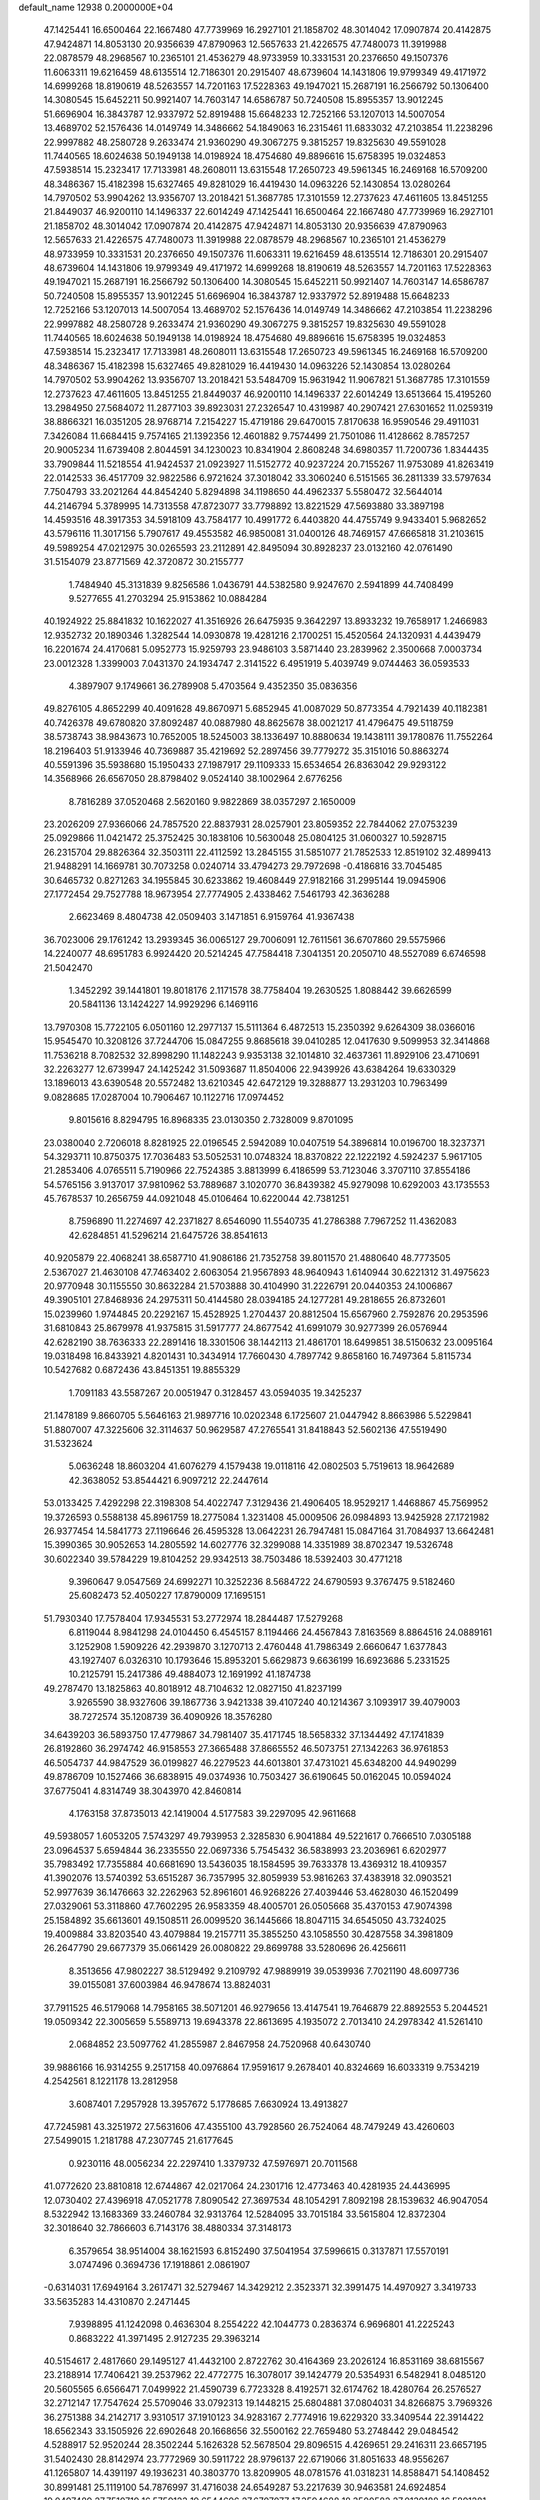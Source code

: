 default_name                                                                    
12938  0.2000000E+04
  47.1425441  16.6500464  22.1667480  47.7739969  16.2927101  21.1858702
  48.3014042  17.0907874  20.4142875  47.9424871  14.8053130  20.9356639
  47.8790963  12.5657633  21.4226575  47.7480073  11.3919988  22.0878579
  48.2968567  10.2365101  21.4536279  48.9733959  10.3331531  20.2376650
  49.1507376  11.6063311  19.6216459  48.6135514  12.7186301  20.2915407
  48.6739604  14.1431806  19.9799349  49.4171972  14.6999268  18.8190619
  48.5263557  14.7201163  17.5228363  49.1947021  15.2687191  16.2566792
  50.1306400  14.3080545  15.6452211  50.9921407  14.7603147  14.6586787
  50.7240508  15.8955357  13.9012245  51.6696904  16.3843787  12.9337972
  52.8919488  15.6648233  12.7252166  53.1207013  14.5007054  13.4689702
  52.1576436  14.0149749  14.3486662  54.1849063  16.2315461  11.6833032
  47.2103854  11.2238296  22.9997882  48.2580728   9.2633474  21.9360290
  49.3067275   9.3815257  19.8325630  49.5591028  11.7440565  18.6024638
  50.1949138  14.0198924  18.4754680  49.8896616  15.6758395  19.0324853
  47.5938514  15.2323417  17.7133981  48.2608011  13.6315548  17.2650723
  49.5961345  16.2469168  16.5709200  48.3486367  15.4182398  15.6327465
  49.8281029  16.4419430  14.0963226  52.1430854  13.0280264  14.7970502
  53.9904262  13.9356707  13.2018421  51.3687785  17.3101559  12.2737623
  47.4611605  13.8451255  21.8449037  46.9200110  14.1496337  22.6014249
  47.1425441  16.6500464  22.1667480  47.7739969  16.2927101  21.1858702
  48.3014042  17.0907874  20.4142875  47.9424871  14.8053130  20.9356639
  47.8790963  12.5657633  21.4226575  47.7480073  11.3919988  22.0878579
  48.2968567  10.2365101  21.4536279  48.9733959  10.3331531  20.2376650
  49.1507376  11.6063311  19.6216459  48.6135514  12.7186301  20.2915407
  48.6739604  14.1431806  19.9799349  49.4171972  14.6999268  18.8190619
  48.5263557  14.7201163  17.5228363  49.1947021  15.2687191  16.2566792
  50.1306400  14.3080545  15.6452211  50.9921407  14.7603147  14.6586787
  50.7240508  15.8955357  13.9012245  51.6696904  16.3843787  12.9337972
  52.8919488  15.6648233  12.7252166  53.1207013  14.5007054  13.4689702
  52.1576436  14.0149749  14.3486662  47.2103854  11.2238296  22.9997882
  48.2580728   9.2633474  21.9360290  49.3067275   9.3815257  19.8325630
  49.5591028  11.7440565  18.6024638  50.1949138  14.0198924  18.4754680
  49.8896616  15.6758395  19.0324853  47.5938514  15.2323417  17.7133981
  48.2608011  13.6315548  17.2650723  49.5961345  16.2469168  16.5709200
  48.3486367  15.4182398  15.6327465  49.8281029  16.4419430  14.0963226
  52.1430854  13.0280264  14.7970502  53.9904262  13.9356707  13.2018421
  53.5484709  15.9631942  11.9067821  51.3687785  17.3101559  12.2737623
  47.4611605  13.8451255  21.8449037  46.9200110  14.1496337  22.6014249
  13.6513664  15.4195260  13.2984950  27.5684072  11.2877103  39.8923031
  27.2326547  10.4319987  40.2907421  27.6301652  11.0259319  38.8866321
  16.0351205  28.9768714   7.2154227  15.4719186  29.6470015   7.8170638
  16.9590546  29.4911031   7.3426084  11.6684415   9.7574165  21.1392356
  12.4601882   9.7574499  21.7501086  11.4128662   8.7857257  20.9005234
  11.6739408   2.8044591  34.1230023  10.8341904   2.8608248  34.6980357
  11.7200736   1.8344435  33.7909844  11.5218554  41.9424537  21.0923927
  11.5152772  40.9237224  20.7155267  11.9753089  41.8263419  22.0142533
  36.4517709  32.9822586   6.9721624  37.3018042  33.3060240   6.5151565
  36.2811339  33.5797634   7.7504793  33.2021264  44.8454240   5.8294898
  34.1198650  44.4962337   5.5580472  32.5644014  44.2146794   5.3789995
  14.7313558  47.8723077  33.7798892  13.8221529  47.5693880  33.3897198
  14.4593516  48.3917353  34.5918109  43.7584177  10.4991772   6.4403820
  44.4755749   9.9433401   5.9682652  43.5796116  11.3017156   5.7907617
  49.4553582  46.9850081  31.0400126  48.7469157  47.6665818  31.2103615
  49.5989254  47.0212975  30.0265593  23.2112891  42.8495094  30.8928237
  23.0132160  42.0761490  31.5154079  23.8771569  42.3720872  30.2155777
   1.7484940  45.3131839   9.8256586   1.0436791  44.5382580   9.9247670
   2.5941899  44.7408499   9.5277655  41.2703294  25.9153862  10.0884284
  40.1924922  25.8841832  10.1622027  41.3516926  26.6475935   9.3642297
  13.8933232  19.7658917   1.2466983  12.9352732  20.1890346   1.3282544
  14.0930878  19.4281216   2.1700251  15.4520564  24.1320931   4.4439479
  16.2201674  24.4170681   5.0952773  15.9259793  23.9486103   3.5871440
  23.2839962   2.3500668   7.0003734  23.0012328   1.3399003   7.0431370
  24.1934747   2.3141522   6.4951919   5.4039749   9.0744463  36.0593533
   4.3897907   9.1749661  36.2789908   5.4703564   9.4352350  35.0836356
  49.8276105   4.8652299  40.4091628  49.8670971   5.6852945  41.0087029
  50.8773354   4.7921439  40.1182381  40.7426378  49.6780820  37.8092487
  40.0887980  48.8625678  38.0021217  41.4796475  49.5118759  38.5738743
  38.9843673  10.7652005  18.5245003  38.1336497  10.8880634  19.1438111
  39.1780876  11.7552264  18.2196403  51.9133946  40.7369887  35.4219692
  52.2897456  39.7779272  35.3151016  50.8863274  40.5591396  35.5938680
  15.1950433  27.1987917  29.1109333  15.6534654  26.8363042  29.9293122
  14.3568966  26.6567050  28.8798402   9.0524140  38.1002964   2.6776256
   8.7816289  37.0520468   2.5620160   9.9822869  38.0357297   2.1650009
  23.2026209  27.9366066  24.7857520  22.8837931  28.0257901  23.8059352
  22.7844062  27.0753239  25.0929866  11.0421472  25.3752425  30.1838106
  10.5630048  25.0804125  31.0600327  10.5928715  26.2315704  29.8826364
  32.3503111  22.4112592  13.2845155  31.5851077  21.7852533  12.8519102
  32.4899413  21.9488291  14.1669781  30.7073258   0.0240714  33.4794273
  29.7972698  -0.4186816  33.7045485  30.6465732   0.8271263  34.1955845
  30.6233862  19.4608449  27.9182166  31.2995144  19.0945906  27.1772454
  29.7527788  18.9673954  27.7774905   2.4338462   7.5461793  42.3636288
   2.6623469   8.4804738  42.0509403   3.1471851   6.9159764  41.9367438
  36.7023006  29.1761242  13.2939345  36.0065127  29.7006091  12.7611561
  36.6707860  29.5575966  14.2240077  48.6951783   6.9924420  20.5214245
  47.7584418   7.3041351  20.2050710  48.5527089   6.6746598  21.5042470
   1.3452292  39.1441801  19.8018176   2.1171578  38.7758404  19.2630525
   1.8088442  39.6626599  20.5841136  13.1424227  14.9929296   6.1469116
  13.7970308  15.7722105   6.0501160  12.2977137  15.5111364   6.4872513
  15.2350392   9.6264309  38.0366016  15.9545470  10.3208126  37.7244706
  15.0847255   9.8685618  39.0410285  12.0417630   9.5099953  32.3414868
  11.7536218   8.7082532  32.8998290  11.1482243   9.9353138  32.1014810
  32.4637361  11.8929106  23.4710691  32.2263277  12.6739947  24.1425242
  31.5093687  11.8504006  22.9439926  43.6384264  19.6330329  13.1896013
  43.6390548  20.5572482  13.6210345  42.6472129  19.3288877  13.2931203
  10.7963499   9.0828685  17.0287004  10.7906467  10.1122716  17.0974452
   9.8015616   8.8294795  16.8968335  23.0130350   2.7328009   9.8701095
  23.0380040   2.7206018   8.8281925  22.0196545   2.5942089  10.0407519
  54.3896814  10.0196700  18.3237371  54.3293711  10.8750375  17.7036483
  53.5052531  10.0748324  18.8370822  22.1222192   4.5924237   5.9617105
  21.2853406   4.0765511   5.7190966  22.7524385   3.8813999   6.4186599
  53.7123046   3.3707110  37.8554186  54.5765156   3.9137017  37.9810962
  53.7889687   3.1020770  36.8439382  45.9279098  10.6292003  43.1735553
  45.7678537  10.2656759  44.0921048  45.0106464  10.6220044  42.7381251
   8.7596890  11.2274697  42.2371827   8.6546090  11.5540735  41.2786388
   7.7967252  11.4362083  42.6284851  41.5296214  21.6475726  38.8541613
  40.9205879  22.4068241  38.6587710  41.9086186  21.7352758  39.8011570
  21.4880640  48.7773505   2.5367027  21.4630108  47.7463402   2.6063054
  21.9567893  48.9640943   1.6140944  30.6221312  31.4975623  20.9770948
  30.1155550  30.8632284  21.5703888  30.4104990  31.2226791  20.0440353
  24.1006867  49.3905101  27.8468936  24.2975311  50.4144580  28.0394185
  24.1277281  49.2818655  26.8732601  15.0239960   1.9744845  20.2292167
  15.4528925   1.2704437  20.8812504  15.6567960   2.7592876  20.2953596
  31.6810843  25.8679978  41.9375815  31.5917777  24.8677542  41.6991079
  30.9277399  26.0576944  42.6282190  38.7636333  22.2891416  18.3301506
  38.1442113  21.4861701  18.6499851  38.5150632  23.0095164  19.0318498
  16.8433921   4.8201431  10.3434914  17.7660430   4.7897742   9.8658160
  16.7497364   5.8115734  10.5427682   0.6872436  43.8451351  19.8855329
   1.7091183  43.5587267  20.0051947   0.3128457  43.0594035  19.3425237
  21.1478189   9.8660705   5.5646163  21.9897716  10.0202348   6.1725607
  21.0447942   8.8663986   5.5229841  51.8807007  47.3225606  32.3114637
  50.9629587  47.2765541  31.8418843  52.5602136  47.5519490  31.5323624
   5.0636248  18.8603204  41.6076279   4.1579438  19.0118116  42.0802503
   5.7519613  18.9642689  42.3638052  53.8544421   6.9097212  22.2447614
  53.0133425   7.4292298  22.3198308  54.4022747   7.3129436  21.4906405
  18.9529217   1.4468867  45.7569952  19.3726593   0.5588138  45.8961759
  18.2775084   1.3231408  45.0009506  26.0984893  13.9425928  27.1721982
  26.9377454  14.5841773  27.1196646  26.4595328  13.0642231  26.7947481
  15.0847164  31.7084937  13.6642481  15.3990365  30.9052653  14.2805592
  14.6027776  32.3299088  14.3351989  38.8702347  19.5326748  30.6022340
  39.5784229  19.8104252  29.9342513  38.7503486  18.5392403  30.4771218
   9.3960647   9.0547569  24.6992271  10.3252236   8.5684722  24.6790593
   9.3767475   9.5182460  25.6082473  52.4050227  17.8790009  17.1695151
  51.7930340  17.7578404  17.9345531  53.2772974  18.2844487  17.5279268
   6.8119044   8.9841298  24.0104450   6.4545157   8.1194466  24.4567843
   7.8163569   8.8864516  24.0889161   3.1252908   1.5909226  42.2939870
   3.1270713   2.4760448  41.7986349   2.6660647   1.6377843  43.1927407
   6.0326310  10.1793646  15.8953201   5.6629873   9.6636199  16.6923686
   5.2331525  10.2125791  15.2417386  49.4884073  12.1691992  41.1874738
  49.2787470  13.1825863  40.8018912  48.7104632  12.0827150  41.8237199
   3.9265590  38.9327606  39.1867736   3.9421338  39.4107240  40.1214367
   3.1093917  39.4079003  38.7272574  35.1208739  36.4090926  18.3576280
  34.6439203  36.5893750  17.4779867  34.7981407  35.4171745  18.5658332
  37.1344492  47.1741839  26.8192860  36.2974742  46.9158553  27.3665488
  37.8665552  46.5073751  27.1342263  36.9761853  46.5054737  44.9847529
  36.0199827  46.2279523  44.6013801  37.4731021  45.6348200  44.9490299
  49.8786709  10.1527466  36.6838915  49.0374936  10.7503427  36.6190645
  50.0162045  10.0594024  37.6775041   4.8314749  38.3043970  42.8460814
   4.1763158  37.8735013  42.1419004   4.5177583  39.2297095  42.9611668
  49.5938057   1.6053205   7.5743297  49.7939953   2.3285830   6.9041884
  49.5221617   0.7666510   7.0305188  23.0964537   5.6594844  36.2335550
  22.0697336   5.7545432  36.5838993  23.2036961   6.6202977  35.7983492
  17.7355884  40.6681690  13.5436035  18.1584595  39.7633378  13.4369312
  18.4109357  41.3902076  13.5740392  53.6515287  36.7357995  32.8059939
  53.9816263  37.4383918  32.0903521  52.9977639  36.1476663  32.2262963
  52.8961601  46.9268226  27.4039446  53.4628030  46.1520499  27.0329061
  53.3118860  47.7602295  26.9583359  48.4005701  26.0505668  35.4370153
  47.9074398  25.1584892  35.6613601  49.1508511  26.0099520  36.1445666
  18.8047115  34.6545050  43.7324025  19.4009884  33.8203540  43.4079884
  19.2157711  35.3855250  43.1058550  30.4287558  34.3981809  26.2647790
  29.6677379  35.0661429  26.0080822  29.8699788  33.5280696  26.4256611
   8.3513656  47.9802227  38.5129492   9.2109792  47.9889919  39.0539936
   7.7021190  48.6097736  39.0155081  37.6003984  46.9478674  13.8824031
  37.7911525  46.5179068  14.7958165  38.5071201  46.9279656  13.4147541
  19.7646879  22.8892553   5.2044521  19.0509342  22.3005659   5.5589713
  19.6943378  22.8613695   4.1935072   2.7013410  24.2978342  41.5261410
   2.0684852  23.5097762  41.2855987   2.8467958  24.7520968  40.6430740
  39.9886166  16.9314255   9.2517158  40.0976864  17.9591617   9.2678401
  40.8324669  16.6033319   9.7534219   4.2542561   8.1221178  13.2812958
   3.6087401   7.2957928  13.3957672   5.1778685   7.6630924  13.4913827
  47.7245981  43.3251972  27.5631606  47.4355100  43.7928560  26.7524064
  48.7479249  43.4260603  27.5499015   1.2181788  47.2307745  21.6177645
   0.9230116  48.0056234  22.2297410   1.3379732  47.5976971  20.7011568
  41.0772620  23.8810818  12.6744867  42.0217064  24.2301716  12.4773463
  40.4281935  24.4436995  12.0730402  27.4396918  47.0521778   7.8090542
  27.3697534  48.1054291   7.8092198  28.1539632  46.9047054   8.5322942
  13.1683369  33.2460784  32.9313764  12.5284095  33.7015184  33.5615804
  12.8372304  32.3018640  32.7866603   6.7143176  38.4880334  37.3148173
   6.3579654  38.9514004  38.1621593   6.8152490  37.5041954  37.5996615
   0.3137871  17.5570191   3.0747496   0.3694736  17.1918861   2.0861907
  -0.6314031  17.6949164   3.2617471  32.5279467  14.3429212   2.3523371
  32.3991475  14.4970927   3.3419733  33.5635283  14.4310870   2.2471445
   7.9398895  41.1242098   0.4636304   8.2554222  42.1044773   0.2836374
   6.9696801  41.2225243   0.8683222  41.3971495   2.9127235  29.3963214
  40.5154617   2.4817660  29.1495127  41.4432100   2.8722762  30.4164369
  23.2026124  16.8531169  38.6815567  23.2188914  17.7406421  39.2537962
  22.4772775  16.3078017  39.1424779  20.5354931   6.5482941   8.0485120
  20.5605565   6.6566471   7.0499922  21.4590739   6.7723328   8.4192571
  32.6174762  18.4280764  26.2576527  32.2712147  17.7547624  25.5709046
  33.0792313  19.1448215  25.6804881  37.0804031  34.8266875   3.7969326
  36.2751388  34.2142717   3.9310517  37.1910123  34.9283167   2.7774916
  19.6229320  33.3409544  22.3914422  18.6562343  33.1505926  22.6902648
  20.1668656  32.5500162  22.7659480  53.2748442  29.0484542   4.5288917
  52.9520244  28.3502244   5.1626328  52.5678504  29.8096515   4.4269651
  29.2416311  23.6657195  31.5402430  28.8142974  23.7772969  30.5911722
  28.9796137  22.6719066  31.8051633  48.9556267  41.1265807  14.4391197
  49.1936231  40.3803770  13.8209905  48.0781576  41.0318231  14.8588471
  54.1408452  30.8991481  25.1119100  54.7876997  31.4716038  24.6549287
  53.2217639  30.9463581  24.6924854  19.0497489  27.7510719  16.5759123
  19.6544696  27.6707077  17.3594688  18.3500582  27.0139188  16.5891281
   6.9187426  11.2679399  20.7331315   7.6503290  10.8891075  21.3624477
   6.5173509  12.0904384  21.1828721  31.6462169  43.6782143   0.3160757
  31.5750800  42.6955385   0.5469332  31.4301873  43.6754595  -0.6792992
   8.9834805  10.9537620  10.5989104   8.4944804  11.4044759   9.8109204
   8.5256967  10.0081433  10.6666608   8.5716370  29.3109135   9.5888747
   8.3003934  28.7193385  10.3738500   7.7164669  29.5957877   9.1653779
  32.9624112  16.8929804   7.6269847  33.2963545  16.9733221   8.5925491
  33.5981317  17.4413857   7.0957868  50.1679430  28.1144479  26.5022035
  50.1214851  28.1769466  25.5061946  49.4322929  28.7224799  26.9232258
  32.9233648  31.6897755  11.8893750  33.2184467  30.7268519  11.7187092
  32.0509110  31.7459849  12.4225171  23.0453951   8.4446571  13.8024058
  22.2195441   8.7535948  14.3450463  22.8387423   7.4996677  13.4543303
  54.3780340  25.2860805  16.5494232  54.6979189  24.7734481  15.6823006
  53.7540137  24.5261313  16.9680021   4.2330237  19.3418883   9.9835829
   3.5261574  18.7503397  10.4251811   3.7043160  20.2323872   9.7794862
  39.0619365   3.2343768   2.0957056  39.6060881   3.4775776   2.9211326
  38.7969096   4.1258600   1.7184246   2.4114409   1.7894902   2.9085086
   2.4148903   0.9847922   3.5185409   3.0265162   1.7124012   2.1475640
  44.1491805  16.4785001  14.8562870  44.1650852  17.0032119  15.7123484
  43.1886400  16.6283048  14.5167482  12.9459550  21.2560863  19.8402000
  12.7666823  20.7651297  18.9286407  13.5476789  22.0410878  19.5413015
  34.5972867   8.8136974  27.0819176  33.6880099   9.3001623  27.1141606
  34.9098594   8.7586189  28.0411977  34.6863565  12.1063658  19.9149466
  33.9392823  12.2309294  19.2808661  34.3933699  12.3705741  20.8322415
  31.9680258   3.3517101  44.8496426  32.1705040   2.9764667  45.7840960
  32.1832006   4.3316857  44.8397564  16.6906822   9.7951200  33.5698364
  15.7771071   9.8548275  33.0614579  17.2309061  10.6083466  33.1844527
  26.0537939  37.2180809  39.6278616  26.5682142  37.7153998  40.3367788
  25.1055842  37.1119309  39.9611041  22.6535573  44.6679332   0.3423309
  22.9145979  44.6774066  -0.6303299  22.9400209  43.7128370   0.5974892
  27.1792224  15.1152222  41.2931820  27.9119251  15.7300378  40.7765012
  27.7455822  14.3826859  41.6928701  25.7278402  41.3241962  39.6204378
  26.0789957  42.2077626  39.9252665  24.7293457  41.4738598  39.6313817
  37.8413750  22.9737976  12.9080671  38.3390348  22.7678888  13.7808179
  37.1701452  23.7564358  13.1561329  25.5029209   3.9229145  15.3198809
  25.5408547   4.0553212  14.3190840  26.2089796   4.6237276  15.6504450
   8.7612316  46.6642851  27.5258825   9.2720621  46.7211587  26.6378287
   7.7902374  46.7280482  27.2034766  19.2788846  43.3217774  23.2433842
  18.3319850  42.9935022  22.8589463  18.9894401  43.5638135  24.2372252
  43.4917654  24.4604878  10.1818609  42.5106470  24.7805010  10.1631225
  43.4529989  23.4140141  10.0730144  21.5284233  27.5935729  38.4564634
  21.3072648  27.7994732  37.5134615  22.2696395  26.8566774  38.4840722
  50.9702194  21.0585088   9.9387685  51.0285187  20.4440318  10.8204781
  51.8432580  21.5159052   9.8138809  25.7306743  13.3300025  39.7245345
  26.4894985  12.5448668  39.7629189  26.1280495  13.9157084  40.4509949
   4.1896512   4.3141984  24.5262700   4.9724918   3.7281531  24.7794801
   3.3694778   3.6854581  24.4689531  20.2389867  33.8365818  33.4850006
  20.9109229  34.2494339  32.7755537  20.9384741  33.1170458  33.8449659
  26.3359140  37.9087716  19.4325955  26.6033897  37.0076544  19.8628573
  27.2462488  38.3597387  19.2711512   0.7102513  47.4213947   8.1586315
   1.6279645  47.6832114   7.7763112   0.9054770  46.9976270   9.0520283
  38.0669621  21.5648995   3.4493691  37.9547263  22.5724455   3.7637693
  37.6855384  21.6873996   2.4886037  52.6677226  17.6196564  38.3615528
  53.3347526  16.8888918  38.1002971  51.8600679  17.2461297  37.8111408
  10.0278726   1.9268744  42.1557112  10.4838283   1.0680102  42.3258231
  10.3163184   2.1797905  41.1985286  14.5802069  20.4883373  23.7306691
  14.4746606  19.7704233  24.4597813  14.3326110  20.0426198  22.8624301
  43.7134318  20.8160740  37.2872292  43.4479444  21.3464092  36.4654420
  42.9247657  20.9673104  37.9620623  10.7605446  37.0741436  16.2882333
  10.5155652  36.2405118  16.7597154  11.4395313  37.6165799  16.7317016
   4.8897669   2.4073916  37.4069481   5.8156620   2.5011580  37.8765737
   5.1163297   1.8583732  36.5787699  34.6495898  12.9666099  22.5784189
  33.8229257  12.5224112  23.0088683  34.8465304  13.7551374  23.1247105
  53.7761563  26.4481834  21.3412031  52.8454572  26.6454345  21.7297527
  53.8779135  25.4538037  21.3682282  36.1138829  24.6102042  14.4551753
  35.9108686  25.5360277  14.8406520  35.7467651  23.9595598  15.1776610
  25.3893822  15.3157850  37.9505794  24.6299493  15.8952549  38.2934310
  25.4103684  14.4892944  38.4794444  32.3186916  34.4678303  14.3899226
  31.7569685  34.9673114  13.6453710  33.2252420  34.3529484  13.9711433
  35.1307743  45.8284050  13.2226575  35.6903405  44.9532271  13.3416594
  35.8456050  46.5078851  13.0668546  24.4981102  20.6010211  38.1078694
  25.4582058  20.8158699  37.6588477  24.7774095  20.2348612  39.0140916
  15.9607130   3.5800215  38.2312176  16.6975605   2.8965821  38.5776886
  15.8095511   3.1942538  37.2965066   6.2883637  40.9338953  12.5803678
   7.2005562  40.9079562  13.0656364   6.3829819  40.0405018  11.9456982
  32.9476309   9.4886347  33.5880333  33.5716010   8.6869749  33.8000518
  32.0379093   9.0862990  33.8721651  47.5460846  40.3403399  31.8298621
  47.5714505  39.8390165  32.7074674  48.2744962  39.9656687  31.1989634
  13.9778171  32.5119925  26.5361523  14.6273882  32.8477348  27.3127479
  13.4661909  31.7569710  26.9268274  37.9600402  29.8967681  19.5067453
  38.7170761  30.5796509  19.5865695  37.3323914  30.2338263  20.3087852
   1.2369611  49.4675228  44.5694218   0.3785259  49.0343883  44.9155498
   1.7479516  48.7687251  43.9757288  16.6529655  37.3952318  17.0119284
  17.5862173  37.5693921  16.6440877  16.0217761  38.0527228  16.5406281
  52.4582614  16.2268217  40.7525007  52.3592297  16.4969892  39.7880725
  51.5400827  16.5664677  41.2003980  42.5169255  13.8919596  20.5000537
  42.1630592  14.8344950  20.3110940  42.5845153  13.3499404  19.6873435
   2.3092780  17.9108598  11.4579452   2.5923031  17.0065765  11.0189992
   2.2022806  17.6387379  12.4416580  20.9296347  19.9638297  29.1250249
  21.4946816  19.3462861  29.6422708  21.2945172  20.9176471  29.3179286
  31.3633131  30.3620437  34.2196996  32.1437734  29.7476992  33.8905095
  31.4431286  31.1749767  33.5894724  37.6321080  23.0542808  10.2812848
  37.9567981  22.7792365  11.2170243  36.6233918  23.1317160  10.3361394
  15.2300671  38.4200610   2.4334575  14.5415972  39.1652276   2.1941458
  15.5974308  38.0854750   1.5327749  32.6097501  12.1515627  17.9928616
  33.1205753  11.7768198  17.1587821  32.3240110  11.2784347  18.4815001
  38.3094893  39.8725636  29.7082195  38.1016639  38.9175612  29.3842979
  39.2229374  40.1007701  29.2115100   8.9727931   8.2878581  29.0978153
   9.9582153   8.1679391  29.3259185   8.7123027   7.3695563  28.6849890
  49.8243671   9.5552949  43.4114722  49.8518277   9.0491627  44.2940314
  50.8136297   9.8130526  43.2800996   1.3237453  37.3213646  37.6660665
   1.3300854  37.7862147  36.7532821   1.6872820  36.3571144  37.4619568
  37.4281356  35.2572886  42.6628630  37.3273082  34.2936736  43.0128252
  37.4582186  35.7257954  43.5680843   7.6474559   6.1485115  26.7778172
   6.9327279   6.2594886  26.0432184   7.1695780   5.4076352  27.3269218
  37.4100422  36.7432607  44.8502367  38.1683701  37.4329217  44.9573379
  36.5578293  37.3189732  44.7799502  11.2268669  31.3747733   2.3190892
  10.9099719  30.3657838   2.4084673  12.1506213  31.3793627   2.7895085
  38.0548386  39.7094943  14.6328674  37.3002290  39.4044912  15.2998749
  38.2123146  40.7091609  14.9795800  41.5991009  13.2042727  11.0795202
  41.8689781  13.4025444  10.0396086  40.8550791  13.9355875  11.1773418
  30.0896709  18.7262061  17.2469068  30.9237897  19.2683090  17.5317339
  30.3533436  17.7249112  17.3365927  37.7312563  40.0960253  12.0311411
  37.9631992  41.1074585  12.0634338  37.8310940  39.8139718  12.9981113
  35.9950603  31.2336884  35.8194473  35.7496508  32.1522920  35.4204433
  36.3114144  31.4951699  36.7697708  16.9709077  16.5676631  20.5236185
  17.1500637  16.3859180  21.5240758  16.4869524  15.7104877  20.1874849
  50.2723848   1.5641335  31.3552007  50.4103445   2.0734430  32.2480120
  51.2046204   1.2370252  31.0697759   7.2043730  45.8157455  31.7854088
   7.9403700  45.2350784  31.4140158   7.0935556  46.5692103  31.0527073
  40.9712401  36.5541093  34.3080577  41.0094887  36.2779844  35.3455783
  40.6739895  35.6261258  33.9271475  33.6569782   1.8008164  43.3064618
  33.1100563   1.4396509  42.4952180  32.9693036   2.4538636  43.7540342
  39.7087154  31.7103414   5.6043370  39.1669624  32.6223472   5.6261793
  39.1409850  31.1444331   4.9461859  14.6444856   9.8761212   7.5905175
  14.5051436  10.7477385   7.1162004  15.0894411   9.2528477   6.8580682
  15.0183506   0.7833469   9.7009554  15.4021901   0.7002267  10.6704033
  15.8273845   1.1017484   9.1685223  26.9601631  33.0156783  22.7719326
  26.3634076  33.1464660  21.9319344  27.0070492  32.0294458  22.9091597
   4.1566715   5.2940830  21.8230411   5.0985071   5.7092984  21.6847282
   4.1721905   4.9525987  22.8122239  28.7666873  26.0664501   5.1525971
  28.9879202  26.3697886   6.1082565  28.9774324  25.0734224   5.1810680
  28.1231488  18.4759823  27.3550333  27.2644416  18.7400010  27.8016882
  28.0942650  18.9720907  26.4418959  24.5572819  34.7832021   9.4485444
  24.6929562  34.9933102   8.4658224  24.9295693  35.5552183   9.9549372
  37.9002970  11.6717107  35.5177996  38.2086746  11.7453602  34.5810942
  37.0319510  12.2742313  35.5163527  25.9790821  14.6972331  44.9386444
  25.8350436  15.2254190  45.8265666  25.6989508  15.4307462  44.2262925
  29.3798903  23.5260220  44.7384057  29.6973105  24.5004508  44.6072754
  28.3864845  23.6259459  44.6292812  27.5803715  26.8410121  13.1364713
  27.4053781  27.6687694  12.5134438  26.7927240  26.8649809  13.7528951
  21.1241894  47.1157538  30.2902156  20.6374214  47.5727324  29.5187240
  20.3668964  46.9487124  30.9534085  17.8948364  41.4938752  26.6402659
  18.3932932  40.8142731  26.0114138  17.7140196  40.9546725  27.4937256
  22.2985826  45.7586517  42.1669960  22.7964411  45.6458285  41.2657007
  22.9391350  45.3034589  42.8324871  16.3372428  37.6209219  30.1618466
  17.1477319  37.6580811  30.7925018  15.5728346  37.2097526  30.6716229
  45.9847243  12.8989961   3.4180635  45.6721727  13.1012010   2.4586052
  46.6357870  12.0647257   3.2946120  38.4505016  26.3705794  16.3580901
  39.1060026  27.0306041  16.8236594  39.1509296  25.6068135  16.1748222
  35.9617503  34.9270597  15.6066518  35.4801641  35.7282786  16.0188016
  35.2171891  34.4723468  15.0377379  45.3618848   3.0112269  24.7256307
  45.8183295   3.2727019  25.6016664  45.5789785   2.0325225  24.5385626
  46.7794749  32.7973896  32.2565990  45.7844239  33.0476976  31.9912885
  46.7478607  32.8033380  33.2310429  24.3058671   6.9142864  43.8274343
  24.3410122   7.4078256  42.9060510  23.2782874   6.7961385  43.9405294
  48.3908476  31.2146508   9.4100290  47.5674176  31.0437121   9.9272200
  48.4855684  32.2454986   9.2646312  50.3177957   0.3568036  37.5095767
  50.1448434   0.3031399  36.4778834  51.2664652  -0.0410724  37.5825134
  54.1739250  32.5868631  44.6175992  54.4378878  32.2677147  45.5496970
  54.8330586  32.1389517  43.8863279  23.8958717  14.4864730   9.5885104
  24.1423352  15.4632112   9.6794911  23.1785797  14.3857736  10.3259162
   0.2225919  26.0661788  39.4072909  -0.6250363  26.6127752  39.4642824
   0.6611384  26.2638924  40.3220442  38.7265808  22.9925431  35.0536669
  38.9240624  22.3647133  34.2872461  37.7753293  23.3603405  34.9337408
  32.2459880   1.7648241   1.2919417  32.7065563   1.7951616   2.2102557
  31.4048360   1.1613535   1.4506574  39.7759900  19.0920511  34.0941532
  39.2321553  19.7628183  33.5061099  40.5840449  18.8644773  33.5212976
  32.5404022  14.1194731  25.3551922  32.5611048  14.1402138  26.3986611
  33.4859421  14.3925174  25.0453727   9.0392537  38.4669033  14.8038819
   9.9032876  38.1053441  15.2323770   8.2869170  38.0895804  15.3998344
  12.5240212   1.7150985   2.1237386  13.4728071   1.8841184   1.7942200
  12.2237288   2.5315681   2.6004226  33.2585295  26.1301117  14.7854239
  33.0457325  27.1136803  14.5925364  34.2329502  26.1876511  15.0824874
   6.4631180   0.1039699  39.5469872   6.8060163   1.0451045  39.1962868
   6.2461023   0.3197085  40.5626292  51.3054664  30.8123422   4.3042344
  50.4521864  30.5777954   3.7535233  50.9129130  31.2324368   5.1500843
  22.0600210  35.5044159   7.0193301  21.2517312  35.2209681   6.4555956
  21.9390583  35.0953999   7.9275631  38.9862255   3.4431122  20.7658159
  37.9741999   3.5268903  20.5513612  39.2189744   4.4090170  21.1005269
   1.1836875  41.2472386  45.9977318   0.2353249  40.8426919  46.2411193
   0.9036406  42.0958915  45.4741479  25.0082087  37.2167802  37.0175847
  25.2162406  37.1186290  38.0162726  24.2596370  36.5385294  36.8740423
   5.3087058  43.5222912  45.1503691   5.5543201  43.5669204  44.1376767
   5.8641322  44.3129030  45.6142902  39.6186095  31.2366428  43.0342593
  39.5773904  30.5465665  42.2842135  39.9669114  30.6977944  43.8343685
   1.5661349  12.2280766  42.5242246   1.3910734  12.5419729  41.5719443
   2.2261758  12.8934985  42.9157902   3.2910257  19.9866580  23.7400825
   3.9957116  20.5754651  23.3133466   2.7044430  19.7227873  22.9564065
  17.8543172   5.4273428  37.7422738  17.3791051   5.8344606  36.9606860
  17.2261712   4.6742713  38.0794987  40.2569720  14.2317447  43.7733832
  40.1193279  15.0541380  44.3229720  40.8178608  14.5626572  42.9045725
  29.0103345  47.9946244   3.7665936  29.0590536  47.5545752   4.6478459
  29.2608870  47.3181492   3.0314810  34.3656914   6.9748619  33.9038522
  35.2436699   7.4629231  34.1656324  34.4639859   6.1325790  34.4527392
  42.5329854  21.4744841  30.4604103  43.2148659  21.9074013  29.8159571
  41.8582016  20.9429107  29.9103528  21.8354787  48.2512669  36.5609712
  20.9448836  48.1399055  36.0741469  21.6184227  48.6458143  37.4722039
  35.2932479  18.8847873  43.0552906  35.2345170  17.9235256  43.4082948
  35.4704091  19.4380942  43.9577905  39.0059418  14.7162669  26.0316746
  38.9720649  14.7252555  27.0747972  38.6453862  13.7772808  25.7811259
  21.7810440  47.6075933  24.6986851  22.3697763  46.8699667  24.2065867
  21.3674302  47.1009233  25.4872311  38.5425845   7.6240263  26.0613635
  38.6538112   8.6510686  25.9547206  39.4079674   7.2251814  25.7764235
  28.8260212  22.7035548  36.4657987  29.3754100  22.0895561  35.8290802
  28.8047618  23.6124575  35.9987446  15.1408047  26.5763043  -0.3226144
  16.0756439  26.5152412   0.0757646  14.4556950  26.2078357   0.3536347
  29.7252618  15.6010401  11.3233590  30.4149796  14.8171027  11.3284441
  29.9128236  16.0324408  10.4133411  33.7722396  29.0977283  32.7524222
  34.3300952  28.6241019  33.5053363  33.2940377  28.4232322  32.2378070
  20.9700267   7.0197878   5.3081048  21.2996018   6.0859325   5.4362605
  20.4375297   7.0530022   4.3623619   8.3907508  23.0820175  12.8874150
   8.0473304  22.1119634  12.7954035   9.4052410  23.0230074  12.7172429
  49.9815499  39.7371859   5.3891537  49.3230588  40.5238711   5.1766442
  49.5838360  38.9694060   4.8569465  18.8460588  38.9767432   0.1569757
  18.1017085  38.5450267   0.7157434  18.2679751  39.4443887  -0.5966144
   0.3003046  37.1961480   8.7253896   0.3013726  36.2821541   9.1484527
  -0.4909246  37.2695914   8.0568439  47.2747822  13.8758163  44.7131850
  47.4664536  14.6146329  45.3233891  47.4406050  12.9770072  45.1407423
  45.3887845  11.6575408  30.8675677  44.6907702  11.0203516  30.5193646
  46.1956118  11.0910998  31.0455209  39.2136773  26.4126145   7.9222596
  38.7633436  26.3160519   8.8251296  39.8669194  27.2079363   8.1830449
  33.7623787  17.5016565  10.2141573  33.0367712  18.2076630  10.5705534
  33.5173466  16.6552745  10.7693414  40.6851307  39.8474887  28.3536351
  41.4930955  39.3511389  28.7789861  40.5550203  39.2524199  27.5386648
  25.7138250  47.4923378   3.1846179  25.1102585  47.2077040   2.4276474
  26.2467539  46.6451284   3.4455685  29.6325688  43.0456185  36.1203187
  29.1513668  42.7403749  36.9428558  29.1040836  42.8532003  35.2961516
  45.1252288  44.0893199  19.0115996  44.8120444  44.3698468  18.1428249
  44.3980380  44.2333140  19.6805048  19.2525972  42.5631221  40.4594883
  18.5576604  42.9105808  41.1203022  19.5977405  43.4329860  40.0187916
   7.0341408  43.7210546  12.3579882   6.8071690  42.7435250  12.3761221
   7.6022685  43.9137443  13.1762585  27.9963547   2.9190272  22.7593026
  27.1585435   2.7340739  22.2034041  27.9936860   2.1395485  23.4559677
   5.1643774  23.4755283  30.6404987   4.9329096  24.2044402  31.3258531
   5.2442465  22.5819418  31.1749505   2.4738262  15.2371389  10.4004686
   1.5718233  14.7729556  10.5157630   2.5633705  15.2472378   9.3284456
  18.7392171   8.4605421  11.8604805  18.6756669   9.2801869  12.3541121
  17.7559719   8.1122998  11.6889296  52.5282401  40.9330916  16.7139865
  51.8683030  41.6737979  16.5211314  52.4816776  40.3271182  15.8535801
   8.3274802   0.1726940  26.2607401   8.4389067   1.1037944  25.7747982
   7.3383980  -0.0020891  26.3389936  32.3726221  15.4872351   5.0461880
  32.7226581  15.9171743   5.9547882  32.2873374  16.3128807   4.4529514
  52.4815654   9.5588863  20.1916742  52.1111695   8.7528431  20.6722072
  52.1054172  10.3235082  20.7239558  20.0583228  20.0886486  40.7551028
  19.8515253  19.1482772  41.0996734  20.7694930  20.4136996  41.4491514
  29.5297055  46.8844522   1.1799459  28.5534028  46.7150266   0.9325945
  29.9356110  47.0242346   0.2347212   1.5604923  38.0983091  24.5384467
   2.3118021  37.8461232  25.1946519   1.7404837  37.5589057  23.6658935
  26.4773520  26.3230792   3.5565124  26.3663639  25.3408343   3.2046998
  27.2505146  26.1797684   4.2797165  46.9391462  22.3975621  25.8846100
  47.7513810  22.3692605  26.4836584  46.3263816  21.6137601  26.2105706
  28.9982275  40.1327538  31.5900559  28.4664951  39.3827274  32.0870641
  29.3617062  40.7143540  32.3903910  52.0391679  27.6975789  31.1459423
  52.0503534  28.6909984  31.5365916  52.0783398  27.9457894  30.1355729
  14.5359421  32.4911280  36.8057820  14.8892965  33.3982609  37.3105632
  15.3092827  32.2563744  36.1946579   3.8799900  37.8785156  15.2476096
   4.7234322  38.4984904  15.3583210   3.4331796  38.3097571  14.4204611
  27.7978156   3.7357050   7.7783576  27.5022785   4.7530171   7.7782813
  27.0439126   3.3781401   7.1575984  40.5058641  33.5598437  44.8645254
  41.4856452  33.6303104  44.5095617  39.9617673  33.1592097  44.1336086
  21.3552023  24.3384793  27.8859181  21.6485927  23.4453068  28.3508818
  20.6588772  23.9618150  27.1918430  19.0338397  27.8236171  12.3171014
  18.1225295  27.6971915  12.8037252  19.6604644  27.3156404  12.9415808
  24.7161919  36.1825036  23.1930762  25.1371552  35.9078801  22.3017758
  24.6770838  35.2972202  23.7250354   1.8485684  15.5071824  41.6086915
   2.2830656  15.1863843  42.4894653   1.4712900  14.5977247  41.2392507
  14.1755464  48.5394228   8.0031748  14.4396303  48.9872057   7.0699122
  14.4115411  49.3099991   8.6107918  29.6000244   6.7668193  29.6262491
  30.3019939   6.8037307  28.8776394  28.6902601   6.9720755  29.1906867
  11.5601245   7.7929597  29.7398643  12.5004745   7.5161162  30.1370296
  10.9813195   7.0500587  30.0199599  37.8913300  45.2927123  16.3098832
  36.9799314  44.9309513  16.6006980  38.5691126  44.8173051  16.9203117
  16.0342209  27.7915852  38.6834912  15.8726810  28.7460124  38.4098540
  16.5366762  27.3915900  37.8454612  11.5211972  13.9985834   3.5915750
  12.1232192  13.1821485   3.5891904  11.6827887  14.4098201   4.5091622
  52.6101870  29.0954348  43.3712014  51.6364225  29.1345235  43.0385678
  52.5000907  28.7121913  44.3364796  48.8297527   6.5097760  10.7420987
  49.3827580   7.3305008  10.8420917  48.0430028   6.5686591  11.4420394
   3.5604315  25.7764982  31.5763081   2.9311777  25.6297628  32.4042139
   2.9864891  25.7049739  30.7508857  34.6073860  13.5671302  28.4594126
  33.6337382  13.1102880  28.3099244  35.2355408  12.7928109  28.5318921
  51.2041830   0.1181861   3.1763942  50.3648888   0.7175653   3.3254572
  51.9932405   0.6981065   3.1225419   4.0217522  35.2254768   3.5608407
   3.4281594  35.3696690   4.4035763   3.8612588  36.1408264   3.0237072
   5.2222732  47.8117104  38.9164266   5.6461706  48.7777069  39.1428346
   4.9492364  47.9079091  37.8938713  54.6653670  12.2482290  16.6804424
  54.9568220  13.2295747  16.7259521  53.6959243  12.2440314  16.9833577
  23.8795775  45.5635089  34.2023137  24.2871446  44.6126126  34.1349518
  23.2504407  45.5757785  33.3400142  19.5646372   1.8960332  13.5097130
  19.6365083   2.2829173  14.4131834  18.6743377   2.3035646  13.1444559
   4.3016466  49.7337875   5.3307792   3.8734111  48.9989985   5.9632914
   4.1111259  50.5839112   5.9187224  45.8651191  46.9248296  31.2552221
  46.4017810  46.7406433  30.4219650  45.1238795  46.2411707  31.2308120
  51.5179102  25.1037561  25.6701064  50.6667526  25.4703293  26.1597639
  52.2790630  25.2293136  26.3494787  25.9329789  10.5752643  19.3435672
  26.1545282  11.2885390  20.0133969  26.1644256   9.6697810  19.8895230
  37.5231605  17.4069353  27.1791325  36.8233744  16.6649027  27.2353377
  38.2010871  17.0562078  26.4884892  28.0085393  43.1236556  42.7261521
  29.0173643  43.1486982  42.5659275  27.5755019  43.1493327  41.7919316
  18.6645338   8.4612003   8.1641667  17.7821492   8.2830253   7.7566113
  19.1624935   7.5780115   8.2854836  17.3663346  33.6927164  15.3302364
  17.0574231  32.7229133  15.3226259  18.1758920  33.6966751  15.9595756
  15.9240827   9.4223298   0.2141515  16.2132685   9.9526125  -0.5880083
  15.1695903   9.9502303   0.6689052  43.9266653  20.7812033   4.2227455
  42.9616632  20.8964763   3.8584574  43.7474787  21.1075765   5.2114636
  45.7206270  13.5212551  24.9621872  45.4489911  13.2872852  24.0154184
  45.6788285  12.6550835  25.4858074   3.8806338  10.6315987  14.0834904
   3.3582472  10.4839895  14.9717085   3.9698337   9.7113960  13.6969637
  48.6480445   3.3192735   1.5933250  49.5409758   3.3061598   1.0087855
  48.7670388   2.7375505   2.3863229  33.3673151  24.6752289  12.6238146
  33.5857506  25.1746291  13.5195582  32.8837040  23.8081472  12.9454194
  45.5339327   8.3768186  22.1477196  45.9092456   8.1916790  21.2816051
  44.7546497   7.7499584  22.2482500  20.0638511  25.8039524  35.8108406
  20.7290678  26.4734326  35.5534656  19.9916736  25.0633754  35.1497218
  16.9272187   4.8936183  45.1005668  17.0416356   5.8057819  45.5659643
  17.4624270   4.2850806  45.7202751  23.1655020   6.2376529   1.1934338
  22.5092487   6.2493892   0.4323510  22.9223393   5.4083033   1.7091572
  28.3815822  14.1826646  35.3545152  28.6351936  13.2020571  35.2971133
  27.3525714  14.2391091  35.2107537  50.0402891  43.5667136   7.8187983
  50.0666986  44.4561902   8.3334614  49.1690527  43.1267322   8.0104252
   4.1546745  35.7844753  36.2407088   4.1518126  36.0881584  37.2410729
   4.0689889  36.6316874  35.7051726  41.5395452  22.1153993  41.6086881
  42.1177408  22.9185836  41.7089023  40.6648085  22.4703294  41.0229906
  21.4903006  28.0900112   1.7550023  20.8339942  28.7917214   2.0714273
  21.2000492  27.8725224   0.8024405  20.0862005  34.8505756  13.7087823
  19.1006383  35.1319731  13.8391519  19.9545427  33.9125998  13.2615487
  25.1282923  40.4541967  16.1203293  24.4254448  39.8258991  16.4901932
  26.0125593  39.8877600  16.1402254   4.2679295  40.9990877  10.0318303
   4.2394469  40.4456416   9.0953108   4.8204041  40.3899162  10.5954112
  35.3978038  22.2664247  15.6579425  34.5134633  21.7264482  15.4237727
  36.1234257  21.6777788  15.2397932  44.4349588  20.1091080  42.8840121
  44.3246665  21.1569113  42.9954842  45.2384646  20.0342040  42.2373209
  19.9150567  34.5717295  25.2611507  18.8612986  34.7163334  25.2182133
  20.2178235  35.0301416  24.4299761  53.6077782  14.4702182  35.3329551
  52.6583892  14.2072550  35.0769893  54.2081567  13.6471956  35.1066257
  37.7215572  12.5677354  24.9194044  36.7427104  12.2404574  25.2018795
  37.6218856  12.7275752  23.9391089  53.1498148   3.5474336  14.6109026
  54.1550763   3.8560178  14.5903111  52.8431519   4.1455808  15.4188499
  20.4861065  13.3773775  43.2876807  20.3832408  13.2792259  44.2897772
  19.5325341  13.5323934  42.9267317  27.5538755  38.0550383  32.1812300
  27.8401424  37.0507952  32.1372930  26.5631225  38.0428358  32.0643071
   0.8406427  28.6486820  26.0038013   0.4671568  29.6346994  25.7926527
   0.2744514  28.0754646  25.3596889  29.0186742  43.5653422  14.0270302
  29.4189520  44.5239660  13.9276725  28.2806076  43.7193326  14.7014797
  47.1645161  27.6562077   3.5070921  47.9426052  27.0159189   3.6333485
  47.2441436  28.2981070   4.3295099  33.4552793  50.0115217  21.8439990
  34.4811472  49.8749598  21.8616961  33.0926171  49.2362956  22.4240847
  32.3720351  35.5469693   5.6485263  32.4964546  35.9204133   4.6755483
  32.9764317  34.7605033   5.7372365  26.0235971  34.0745260  12.6208148
  25.6204957  34.3469575  13.5780973  25.6870319  34.7874963  11.9878314
  33.2459215  42.7893829  15.9942120  32.2193760  42.6670899  15.9256568
  33.5570716  42.6190061  15.0501917  48.3095681  22.0439724  44.8259534
  47.9227812  21.1100339  44.8241782  48.2692547  22.3812252  43.8951535
  40.1920254  38.0613712  32.5427831  40.6998391  37.4167729  33.1776346
  39.3802182  38.3287705  32.9616087  20.2414684  42.1397729   0.1622154
  21.1780747  42.3363567   0.5543038  20.4069117  41.2361078  -0.2953241
  14.4089400  43.0233805  23.7707422  14.7145053  42.6304704  24.6679380
  14.3509911  44.0201835  23.9667468  34.2611456  47.4066574  15.2108425
  34.6419075  46.6465946  14.5926419  34.5773707  48.2914433  14.7900274
   6.7733273  15.9759685  17.4052341   5.8814195  16.4700462  17.7418827
   6.6785073  16.2119577  16.3934841  48.2199475  49.4982049  32.4767836
  49.0558575  50.1014543  32.3671449  47.8835443  49.6544634  33.4692088
  53.9994172   2.6397787  35.0706726  54.9519525   2.8487926  34.6673971
  53.6001392   2.0585535  34.2944330  48.4612632  49.2604670   5.7135567
  47.6866090  49.9447700   5.8936194  48.4572650  49.2468091   4.6805904
  13.1394907  38.8111561  39.1384033  12.5459446  39.6812429  38.8814717
  12.4596963  38.2952902  39.7348786  35.5574835  18.2437803  13.2733714
  34.4944915  18.1315082  13.2603494  35.7040352  18.9785417  12.5642774
  19.0651730  32.5650759   7.9283904  18.6243737  33.2595817   7.3960545
  19.9514184  32.9680868   8.2823713  20.3332431  38.8947818   3.7725499
  20.7112005  38.8941675   2.8204636  19.3206732  38.6735917   3.6198747
  49.6514784   0.8408467  -0.1991742  50.0060459   1.6544527   0.3402852
  50.3870655   0.1115209   0.0684071   7.1228372  39.4399476  21.7171295
   7.0234348  40.3472559  22.1198799   7.6394477  39.6241389  20.8192660
  19.8229524   3.7352218  20.8207520  20.4109819   4.5657710  21.0911848
  20.0152657   3.6650046  19.8185886  40.2507198  46.7461530  13.0092079
  41.0551774  47.1702525  13.4478067  40.4907150  45.7336222  12.8023165
  27.0085688  21.9082893  39.4545794  27.8548156  22.4536523  39.4974850
  26.3161489  22.7146815  39.5682934  36.1857392  22.9017982  24.8685953
  36.4575116  22.9301025  25.8782354  36.8089548  23.6708963  24.4945248
  44.6298746   6.5622782  32.3334933  44.1379625   6.3130803  31.4378270
  44.9125000   5.6361843  32.7271448   4.1098214   6.1375814  44.8354056
   4.5829096   5.4017997  45.2971276   4.4757026   7.0287253  45.1433930
  43.5613146  49.5066255  28.7083465  42.5517959  49.6782135  28.5817050
  43.6572257  49.0109745  29.5987249   2.6203203  40.7731530  37.7865632
   1.8761727  40.3175390  37.2397413   2.0200332  41.2129873  38.5816728
  43.2033124  22.1397561  18.4122320  44.1022282  22.1015043  17.9296634
  43.1048043  23.1458983  18.7131113  26.3684557  33.0352141  36.9735956
  27.4027189  32.7855130  37.1378686  25.9899073  32.6396206  37.8663387
  27.9080147  31.5526517   9.4984549  28.2990360  32.3554516  10.0138041
  26.8790013  31.5342061   9.6739084   5.7775429  29.0976255  44.3229667
   6.1689880  28.3021815  44.7818494   6.4782866  29.8271130  44.3977386
   7.2959622   8.0039448   0.5813050   8.2334331   7.7063408   0.4344780
   6.7433597   7.2778711   1.0460494  43.8909089   6.1669746  22.1625075
  43.6604602   5.4451891  22.8547632  44.0688382   5.6564119  21.2932621
  37.7784773   4.8167390  41.5142343  38.2780842   4.0722299  40.9462472
  38.5695382   5.2120665  42.0299619  17.8933076   5.4545443  32.5472127
  17.4119051   5.5266157  31.6819660  18.8880013   5.4094097  32.3393860
  12.0747991  22.3161848  10.9749429  11.3606117  21.6805566  10.5870707
  12.6014550  21.7572664  11.6463891  10.5912992  23.9217793  16.3324495
  10.1874346  24.4579561  15.5530135   9.8061585  23.4177249  16.7759011
   0.6809156  22.6709789  10.9335476   1.5188946  22.5921277  10.3194236
   0.6927324  21.7671538  11.4293315   3.1871538  44.2528760  37.5572161
   3.8730909  44.9209022  37.7638588   3.6861737  43.4155674  37.2406557
  21.8103517  45.1793461   4.8394186  22.5365297  45.8433961   5.2643392
  21.6061743  45.6009089   3.9535050  42.6912589  28.9816604  25.0682973
  42.1296558  29.4858719  24.3602064  43.6764077  29.1272495  24.7605699
  35.5144753  43.9691985  17.3526020  35.0251236  44.7651075  17.8232788
  34.7844599  43.6049155  16.7012385  10.6896163  34.7491341  26.5665338
  10.6231583  35.8264086  26.5890805  11.4605717  34.6433857  25.8710151
  44.8240511   7.9241298  34.6620918  44.6746610   7.4698528  33.7563771
  45.8250341   8.0627442  34.7211929  41.6401620  29.1911042  27.7874350
  41.7201677  29.2402397  26.8055142  41.3811169  30.1430261  28.0375516
   4.8902282  16.2195294   7.6243021   5.1639406  16.7162436   6.8081784
   3.8995179  15.9344032   7.5807419  41.3785897   1.1952787  10.7324961
  40.4362462   1.1353324  11.1138201  41.7566606   0.2593673  10.7388090
  27.9482235  49.4563219  18.7540529  27.9257574  50.5128323  18.5616818
  27.8463051  49.1234116  17.7690688  44.4567476  26.8988938  31.6146402
  43.8429999  26.1326673  31.8929380  45.1360871  26.4231549  30.9707184
  21.7064325  23.6117149  44.4353066  22.2450347  24.4840467  44.2438066
  22.0407382  22.9438849  43.7421768  48.6443924  36.3030699  27.7191616
  49.4635304  35.8746305  28.0119718  47.8646591  35.6337051  27.7633743
  32.8773286   7.0677942  31.1806716  32.8076839   7.0998537  32.1899139
  33.0689648   6.1098004  30.9537666  43.3479171  44.8522217  26.9081821
  42.8161743  44.7819942  26.0500903  44.0676769  45.5838595  26.6834853
  15.1576496  49.2423764   5.6438954  15.9835317  48.9575203   6.2174445
  15.3174172  50.2314546   5.4729762   2.8498045   6.2913324   2.1877359
   2.6417531   5.4283398   2.7671384   1.9686437   6.4544311   1.6394326
   4.9401378  32.8949396  21.3471409   4.3818364  32.0572478  21.0676727
   5.8987459  32.6704351  21.0007472  51.6414892  45.6419536  22.6381178
  50.9796864  44.9087978  22.6491102  52.5718999  45.2300977  22.4689921
  42.8296452  16.6503396  43.8416726  43.4172251  15.9032000  44.1200684
  42.3295087  16.3018517  43.0313655  13.7358285  12.8616361  13.2509515
  13.0092164  12.1319294  13.1033958  14.3890695  12.3764074  13.8678523
  28.9030667   7.0144124  14.5370435  29.6012633   7.7087102  14.2338824
  28.7560141   6.4403084  13.6525725  10.1364900  36.9130886  38.3960661
  10.5083602  37.1444390  39.3591439  11.0130962  36.4405870  37.9716517
   7.6946975  20.4065985  12.6471379   7.9310356  19.8566077  11.8232650
   6.7114457  20.6365669  12.5807427  41.6141599  37.3473313  42.9193521
  40.9907404  37.1213888  42.0937526  42.5206414  37.1756704  42.4631403
  53.8962113  15.7100980   7.1219649  53.4841925  15.6838891   8.0510074
  53.6204314  16.6022124   6.7422997  43.2978833  38.3729606   8.3829704
  44.1786481  37.9672270   8.5892301  42.7873919  37.6490382   7.8937228
  38.4285310  26.8407356  42.1340098  37.6072264  26.4057420  42.5118344
  38.9649895  26.9802669  43.0216216   8.8666415  46.7309408   3.7473788
   9.3272012  45.8703989   3.4597704   9.6127013  47.3313684   4.0850350
  19.0029873  18.7929607   7.0132923  19.5140718  19.1270755   7.8745977
  19.6580169  18.7351272   6.2740539   6.1193200  27.6197402  22.3194563
   6.4090073  27.4783490  23.3470210   5.1511259  27.8318008  22.3840345
  20.7895084  41.0170337  38.6243758  20.2981784  40.2008128  38.3921050
  20.1792220  41.5415684  39.2833970  30.5547372  40.4237206  10.9725154
  30.3026223  41.2942044  10.5568797  31.5108043  40.1767992  10.6598298
  42.4487689  36.5324671  20.4424173  43.0634376  37.3130291  20.0878938
  41.9222443  36.2858635  19.6182726  26.7323051  28.5638077  11.3884017
  25.7955091  28.1640294  11.5043988  26.6056675  29.5123556  11.8346110
   4.1367549  43.8392124   9.2561112   4.8421823  44.0936450   8.5040391
   4.0389988  42.8188472   9.1447606  34.7645401   9.5959797  40.9856237
  33.9791414  10.2651110  41.1288641  34.5439123   8.8680456  41.6481425
  40.2131714  43.8544242  23.4911555  39.4700281  43.2076030  23.9921359
  39.5988928  44.5391159  23.0689811   0.8739213   9.6795397  38.5082861
   0.0263098  10.2141774  38.5083129   0.5379627   8.7539180  38.8210362
  44.1168938  29.5626551   8.9765729  43.7049745  29.2425160   8.1119024
  44.2904751  28.6717761   9.5059203  16.8156212  20.1470533  43.6158984
  16.2223040  20.9570691  43.2048386  16.1912917  19.3519958  43.3605063
  46.7823772   2.9205128  12.2052163  45.8654451   2.9811879  11.8219731
  47.3951777   2.7780405  11.3754553  15.8422950  18.8561112  31.0155111
  15.0254428  18.7456104  31.6384049  16.6362901  18.6978074  31.6493972
  11.7056585  16.7119748  12.7251585  12.0526639  17.6040876  12.3675589
  10.9232621  16.9327194  13.3236522  52.3448386   8.9057223  25.6789606
  53.1735303   8.7469091  25.0544778  52.4910493   8.1680711  26.3732511
  20.7977894   6.7171632  18.2889013  21.7876927   7.0209775  18.0299660
  20.6912801   6.9324323  19.2598505  31.8134010  20.9272429  22.6252919
  32.1178682  20.9378241  23.6078847  32.6399186  20.7363221  22.0737556
   4.2948156  12.6856345  23.4311861   4.9647156  13.1414574  22.7317016
   3.8004266  13.5034505  23.8029509  28.1649591  11.8720185  13.3948623
  27.2436297  11.6250152  13.0236890  28.1079939  12.9073972  13.2864324
  20.8592123  27.4980765  18.7464335  20.4169847  26.5699811  18.6455224
  21.8371558  27.2865729  18.9198295  27.1401616  45.2050163   3.5400344
  26.3393608  44.5385331   3.5676921  27.7250212  44.8655347   4.2287594
  51.1268734  25.6120030  36.8909375  51.3069582  24.6575489  36.6462063
  50.4546525  25.6496172  37.6482437  46.9992490   7.7238905  16.1131805
  46.6153297   6.8190395  15.8351884  47.7630761   7.5495538  16.7886358
  15.2299953  13.7538261   1.6061923  15.0811451  12.9555249   2.1971725
  14.3074190  14.2147129   1.5356132  45.7909462  49.7650983  24.6925037
  46.0679059  49.4621063  25.6566924  46.6635129  49.6590656  24.1560938
  28.5206364  40.9791371  19.9335478  28.9436817  41.2664157  20.7843048
  28.9248897  41.6238147  19.2057846  20.9339879  31.1504066  10.2692142
  20.3912292  30.3039122  10.2000583  21.7896631  31.0101079   9.8109693
  41.1162190  42.0630970  14.5304909  41.5705884  41.8895465  15.4438052
  41.4893910  41.3289385  13.9703102  17.7371779  33.7469770  29.5490248
  16.8090235  33.8090171  29.1218999  17.6874676  34.2002711  30.4461466
   1.9677973   2.8340882  33.9624545   2.6886685   2.0791818  33.8991060
   1.6937959   2.8791769  32.9642192  40.1427431  14.5182623   4.1033020
  39.6692139  13.7665394   4.5699290  40.2037805  14.2418638   3.1291288
   5.8467928  36.4977600  11.5695864   6.2686206  35.8906962  12.3161058
   5.9069382  35.8198773  10.7709614  17.4821189   0.2124246  24.9444726
  17.5216675  -0.5726944  24.3883903  17.8712414   0.9908088  24.5328241
   1.0983939  20.3468807  33.0715726   0.6820768  21.2708894  32.9610813
   1.4279519  20.1447141  32.0565760   6.4322653  46.9598974  13.0888610
   5.6697453  46.4017155  12.7580167   6.6537545  46.6466774  14.0281415
  35.2247977   9.6371457  32.0679266  34.2309680   9.8253704  32.2616265
  35.7521146   9.7776191  32.8455231  37.5873329  17.4583820  34.8636555
  38.3272821  18.2249000  34.8615084  37.5487695  17.1967115  35.8276412
  49.8095488   4.1199932  24.7521439  50.0606348   4.8707681  25.3974810
  49.2997030   3.4299261  25.2394886  30.9785575  40.5343810  36.2110396
  31.0700433  41.5456963  36.0951534  30.9483595  40.3361093  37.1584327
  10.9193116  29.5842570  21.2648569  11.1392717  30.3489749  21.9194620
  10.2371387  29.0006095  21.8009673  28.5100197  29.2458086  19.6042056
  28.7768389  29.9284990  18.9304631  27.8997166  28.5903710  18.9792836
  34.5279372  27.1444161  38.7531058  33.7910778  27.4733831  39.4205904
  34.2859820  26.1367045  38.5201175  10.4430511  15.4166194  15.6174181
  10.0011507  15.3318853  16.5288556  10.4159802  14.4300314  15.1976603
  54.1963035  19.5966359  18.4974532  53.5875840  20.3927317  18.7908772
  54.4066211  19.1325094  19.3921757  25.0434164  31.6694101  44.6189885
  24.9542133  30.8909724  45.2399093  25.8968181  31.4443477  44.0495844
   9.0557320  23.2595167   0.4592611   8.9696382  23.2523466   1.4749600
   9.0256092  24.2332414   0.1280180  16.0319646  43.6850268  29.6073070
  17.0600416  43.6996556  29.7440359  15.7817515  42.7532556  29.9213752
  21.9557452  32.4645096  27.8511937  22.9412987  32.5245551  27.5505839
  21.4305266  32.2689543  26.9826573  54.6842049  33.1939391   3.5082937
  53.7632393  33.0311229   3.0456821  55.0881618  33.8977486   2.8343412
  39.2606140  20.9732445  23.7581046  40.2474896  20.5437460  23.8588140
  39.4432819  21.7587610  23.1311878  16.2798113  21.6839174   0.5823272
  16.1815474  20.7362645   0.9128586  16.3442539  21.6227602  -0.4702184
  41.6800312  22.6140577  32.7964593  40.7059773  22.3323495  32.8261844
  42.0704490  22.0899627  32.0140576   8.9664088  25.5176604  25.2265152
   9.7101459  26.1985615  25.4232362   9.2649260  24.6679634  25.6397255
   7.9294135  28.7608440   3.7945885   6.8934537  28.7563848   4.0167267
   8.3271276  28.6458169   4.7841525   1.5470907  22.4272644  21.0081149
   2.2477525  22.8812521  21.6256347   0.6868504  22.8727721  21.0301326
  16.2433955  39.8199787  23.0100669  15.6580722  39.8899004  23.8063717
  15.8782843  39.1046970  22.3840210   6.9926334  30.9258971  40.5835228
   6.7758210  31.9430126  40.4892690   7.9534701  30.8567299  40.9477068
  12.1604202   6.6760897  17.0255632  11.8057636   6.3352280  17.9271038
  11.7630423   7.6467521  16.9627627  11.9180422  35.4927130  22.6778357
  12.1588699  35.0651907  23.5531155  11.9896504  34.6967229  22.0223337
   1.8284662  43.1409924   3.2487354   1.8610526  43.5139978   4.2631904
   2.2391739  43.9315400   2.7313651  20.8162954  31.2072363  23.4664225
  20.5020081  30.4280307  22.8655391  21.8230107  31.2446602  23.4026696
  19.2642235  22.7825348  44.7838125  20.1714912  23.2771223  44.7767995
  19.5139759  21.7971202  44.4687880  45.0078151   3.5165576  10.2073974
  44.5098135   3.3779940   9.2989877  45.1150863   4.5313775  10.3358271
  14.9699694  33.7877514   1.3397910  15.3803787  34.0811388   0.4269381
  14.1643529  34.4125985   1.4514479   5.8305291   3.4932602  12.6778508
   4.9381550   3.2490155  12.2520124   6.2938495   2.6679048  12.9754534
  12.5001977   7.7260878   5.7572325  11.5925528   7.3976704   6.0698746
  12.3983441   8.7293438   5.5896000  45.0723259  48.7714308  10.2062857
  46.0041739  49.1925516  10.0317157  44.8531745  48.1241493   9.4642658
   6.6606581   5.8633956  22.4359179   7.1066102   6.6046759  21.8212613
   7.5027688   5.3174215  22.7113415  50.0544466  36.3522899  17.5279433
  49.5758159  36.7423253  18.3094317  50.1729914  37.1711966  16.8621027
  45.1135046  11.4565471  18.9725428  46.0035557  11.2993190  19.4392410
  44.5737468  10.5970744  19.2044707  20.6162586   1.6172982  32.4376744
  20.1787401   1.3560298  31.5361803  21.5709735   1.8451690  32.2000808
  37.3582680  34.1167088  28.1495268  36.4540199  34.0164777  28.6818016
  37.1242768  33.5419675  27.3307215  51.0598748  29.2495870   7.5388416
  50.6454456  30.1537100   7.2331673  51.5350781  29.4819363   8.3800129
  50.0389052  31.4817961  26.0300039  49.3711220  31.3951291  26.7603272
  50.9019087  31.8652656  26.4813387  48.5813197  39.6365129  23.8812996
  47.6936322  39.9621699  24.2715939  49.0001873  39.1440052  24.7059835
  17.8152014  47.9910972   0.1056407  17.6350183  48.0519917   1.1273294
  18.8698814  48.1249237   0.0298005   6.5116270  10.6779153  26.1092614
   6.6544885  10.1178455  25.2386704   7.2989332  10.4676770  26.6871534
  29.1816678  38.2352785  29.1548844  28.6631735  38.5858918  30.0253749
  30.1863756  38.1849085  29.5046747   2.8372977  13.4346127  26.6298596
   2.6845801  14.0882393  27.4053736   3.0522451  14.0630390  25.8168894
   1.8627749   6.7513485  15.3854096   0.9586789   7.0216640  15.7779826
   1.5616192   6.0031673  14.7048998  44.4229484  22.3181452  28.7113603
  44.6003245  21.8302353  27.8861045  45.1389901  23.0558915  28.8261692
  17.8120634   6.0512661   4.8191522  17.2609963   5.4224859   4.1830902
  18.4646624   6.4419401   4.1807941  31.7179915  29.4932603   1.1654110
  31.6592930  29.4378474   0.1258955  32.7116386  29.8510001   1.2883520
  40.1250824  39.2332305  21.4834557  40.4981870  39.8563483  22.2833122
  40.8592409  39.2713848  20.7831036   0.1201305  29.7268233  41.8237377
   0.8040791  28.9158259  41.8275084  -0.6021286  29.3879592  42.4562473
  44.2941380  32.8250748  21.8349431  43.9397520  33.3181998  20.9872043
  43.7489249  33.2635097  22.6191692  34.7045886  34.3117166  45.8497783
  34.4071032  34.0796983  44.9105567  33.8949095  33.9880287  46.4445557
  53.8719147  45.4445269  44.9720730  53.7610919  46.4437088  44.9158968
  53.7859464  45.1770338  45.9675023  44.8154005  36.8697863  16.6003431
  45.2527211  36.3091902  17.3533043  45.6575127  37.2073904  16.1059654
  50.1726904   1.2720189  40.0706805  50.0854898   1.0540463  39.1004488
  49.3843209   1.9346606  40.2987736  29.5377790  42.6915628  18.1668814
  30.1312515  42.2854343  17.4642669  29.5845343  43.7300616  17.9314636
  21.7165093  40.2884958  13.7238459  22.0279887  39.3332118  13.6959974
  21.8359435  40.6554105  12.7704833   3.7737051   7.5433045   6.6891871
   3.8888306   6.5885992   6.3744366   4.3892016   7.6455580   7.4892393
  24.4279142  48.4262913  25.1930496  24.0787455  47.6737725  24.6536373
  25.1383092  48.9341983  24.5833780  11.2092649   4.6465458   6.7364688
  10.5722839   3.9465641   6.3205221  10.6594289   5.5034994   6.6473487
  48.2079025  33.6940668  12.7152035  47.2045956  33.7392662  12.6100474
  48.6109192  34.3212489  11.9946770   2.9088244  33.2405912  35.7522249
   3.1445171  34.2371434  35.9533671   3.6159869  32.9592632  35.0655416
  33.1413839  45.8978191   2.5569344  33.3300300  44.8894902   2.7102325
  32.0765736  45.8954413   2.4696032  31.8141267  30.5098130  30.0874790
  32.6355755  30.2058193  29.5972591  31.6628243  29.7741839  30.7724327
  18.8177297   1.0229675  19.5013913  19.6303488   1.5508214  19.2566853
  18.0374449   1.4083033  18.9638632  25.6160510  36.2176332   2.6562244
  25.7777670  36.8383157   3.4373334  26.2304931  35.3929992   2.9317936
  34.5015675  48.7794680  27.7049608  34.9805253  49.5250528  28.3005635
  34.7941423  47.9112050  28.2392656  28.8406422  46.5927198  23.3648835
  29.7963081  46.6209880  22.9948164  28.3369391  46.0450103  22.6809122
  25.1053360  41.2415990  23.1101687  25.4186479  40.3098992  23.3639939
  25.0180983  41.2794233  22.1168490  34.2760851  14.3008153  41.0806530
  33.8964311  13.5296622  40.5195380  33.4626343  14.9423928  41.1547319
  25.1095069  16.3782817  25.8223531  25.3154200  15.4980555  26.3229136
  25.2837543  16.1421943  24.8003049   4.5101884   7.2306701  32.0037981
   4.8070816   6.8384982  32.9087789   5.3523775   7.4799571  31.4879307
   6.8035596  19.2578882  31.2371531   5.8623060  19.6988050  31.2808663
   6.7576154  18.2985835  31.4796854  52.3398697  38.9672878  25.1261933
  51.5225969  38.7400139  25.6297146  52.9247328  38.0883732  25.1318474
  28.9345114  32.2409222  36.8496710  29.3093367  33.0076241  36.3050297
  29.7289260  31.6727399  37.1011394  42.9283624   9.9870393  34.3624251
  43.6113714   9.2642708  34.5424371  43.5435319  10.8083322  34.2883745
  35.9318167   8.9481575  35.0557760  36.4368579   8.8842483  35.9381494
  36.6388536   8.8751395  34.3012464  25.7597252  50.0447277   2.7040859
  24.8490123  50.2949078   3.0347612  25.7492495  49.0069713   2.6572164
  30.6523911   8.0588412  34.1436206  30.6823732   7.4681976  34.9835757
  30.2031341   7.3725368  33.4951723  52.6342528  15.1158866   9.4555309
  52.0193296  15.9214002   9.6713931  51.9558505  14.3462790   9.3879576
  52.2068878   4.9150152  39.5685476  52.6539374   4.1361667  39.0006006
  52.6558092   5.7834103  39.2936495  46.3408238  40.4527215  11.8662663
  46.4907882  40.1112473  10.9166152  45.7123193  41.2431452  11.7539887
  38.2587058   2.5266818  30.6040537  37.4410709   2.6107394  30.0347339
  38.5055669   3.4783290  30.9347988  31.6811860  12.0974407  34.5842881
  31.9953892  12.1605226  35.6070865  32.0878709  11.1776368  34.2383474
  12.8758450  16.0613600  15.4889760  13.0239585  16.0665458  16.5167778
  11.8272191  15.9384164  15.5102215  24.3731584  28.9836209  36.5574778
  25.2741005  28.7915807  36.1704228  24.5696461  29.0173630  37.5693145
  25.2356031  18.3237570  27.7642924  24.5218967  17.8950224  28.3471479
  25.2828644  17.6568301  26.9228864  28.4483328   7.3528353  24.1797669
  29.0817322   7.7265813  24.8426038  27.6931850   8.0342581  24.0716578
   5.5961582   4.0896143   0.7478777   5.6039056   4.9230258   1.3378738
   6.4457782   3.5474009   0.9848800  35.2567625   3.8433601  26.1176490
  34.6703780   3.2452944  26.7387093  34.9880716   4.7935628  26.4288483
   4.0451845  17.9170417  14.8026096   3.3309396  17.3656596  14.3815122
   3.5791572  18.3208207  15.6234052  21.9061469  48.1585173  13.2263499
  22.0783976  49.1852728  13.0421079  22.3255021  47.7323895  12.3778271
  17.7312115  34.7753648   2.7354039  18.2012694  34.7277073   1.8087567
  16.7508869  34.4658735   2.4773803  35.8565478  33.7786757  35.2532382
  35.7571911  33.9919518  36.2611896  36.0844638  34.7044172  34.8013258
  48.8582417  22.4664180  27.8271720  49.3991745  22.8851201  28.5869126
  49.5058585  21.9903575  27.1877147  20.5367617  23.5671513  33.9533978
  21.2445301  23.4692708  33.2216999  20.9232805  23.1264058  34.8240320
  37.7839875  42.9630152  21.6352614  36.8306154  43.3067952  21.6614527
  37.7266307  41.9282018  21.7542945  11.7006617   2.2893256  17.3634849
  12.4616610   1.6734186  17.7764231  11.0707516   2.4161334  18.1840264
  36.0586368  11.5749239  39.7770891  35.3268736  12.1503812  39.6080897
  35.6959716  10.6984115  40.1893723  27.8177307  45.5703343  17.8110710
  27.4244919  45.2234936  16.9791691  28.7730773  45.3020289  17.8543795
  23.5541974  26.7052858  18.7135694  23.8326210  26.5742897  19.7034808
  24.1337430  26.0083495  18.2098999  13.2216217  23.0853501  43.1892158
  12.4779705  23.6990009  42.8227081  13.1694556  23.3521279  44.1671071
  14.1554841   5.0275823  42.2768805  13.0940012   4.9077304  42.4082210
  14.2048098   6.0780861  42.3162443   6.0631208  16.8889149  35.0931566
   6.6189107  16.2356938  34.5092489   6.4553878  16.7495770  36.0221360
   1.9926264   6.4490456  12.0653463   1.4187723   7.2916174  12.2231904
   2.1664773   6.3377643  11.0706689  43.4476818  11.3589489   0.8524976
  44.1240791  12.1435130   0.9311098  42.7629968  11.8380020   0.2386140
  53.2557405  14.4829547  28.4065203  53.8525645  13.6936297  28.0586199
  52.2913493  14.1154094  28.4275217  53.2929980  36.4815512  27.4644194
  54.2285460  36.0308822  27.5421720  53.1751971  36.5256426  26.4565165
  50.1114032   6.4534636  36.0411257  50.0618964   5.4756931  35.6245525
  49.3924256   6.3902913  36.7370029   8.2420660   8.5052048  16.5473433
   7.7724598   8.8793061  17.3994945   7.8113585   7.5464022  16.5510128
  50.8509706  26.0315503   1.6316720  50.5243822  26.0061308   2.5922548
  51.4501750  25.2863605   1.4749984  29.7102920  27.8286037   0.9068466
  28.9213862  28.4934353   0.9453092  30.5084289  28.3803409   1.0745048
  12.2743827   3.9897421   3.5045471  12.5528108   4.9581471   3.3297489
  11.3103869   4.0079861   3.1089250  23.8264249  31.3219917  11.3597920
  23.3253037  32.2043340  11.3701615  24.4920700  31.3951394  10.5739977
  24.2543696   8.2615917  38.3365649  25.0269115   8.3882547  37.6322106
  24.2883281   7.2265618  38.4504259  23.3285444   4.7112274  40.4666230
  22.5694259   5.4179428  40.4744261  23.9543362   5.1074869  39.7741882
   2.2445384   4.2732197   3.5251344   1.3318063   4.4661567   3.7640218
   2.3245201   3.2509214   3.2745103  49.5105438  25.5165023  32.8863950
  48.9272892  25.7824073  33.7022277  49.1947748  24.5260152  32.6893877
  48.9885356  37.4918415   4.0579346  48.2733194  36.8464801   3.7409810
  49.5936050  37.6131557   3.2386233  35.3737523  27.9181914  34.5873130
  36.1774831  28.5416121  34.6245280  35.8113626  26.9943250  34.7887932
   2.9418069  41.0930965   1.9232941   2.3430198  41.1966116   1.0692250
   2.5768625  41.8795430   2.5763220  16.8440018  46.4085969  42.0267157
  16.8129597  46.0851434  43.0538516  16.1685196  47.2158760  42.0928728
  52.9437972  43.0708558   7.4940496  51.9454284  43.2874111   7.6343762
  53.4026778  44.0483299   7.4496918  51.3127147  20.0661635  21.4962480
  52.1521429  19.8873508  22.1267389  50.5195772  20.2329688  22.1599005
  44.6930518   2.3999753  32.1791724  43.6731981   2.3335489  32.2876201
  45.0201887   1.5057754  31.8929755  15.1270790  36.2031065  24.5049131
  15.4628996  36.3067949  23.5278410  15.9519836  35.8803455  25.0060748
  15.7106940  13.0739230  40.5156416  15.1974231  12.2140036  40.3565444
  16.1175951  12.9914778  41.4530455  12.4930161  29.3227772  45.5595575
  13.3777110  29.5387977  45.0947561  12.7742516  29.1320304  46.5079099
  19.7427415   9.9894070  43.5819013  19.8402330  10.5782849  44.4015095
  19.3129084   9.0918796  43.9174942  49.1245689   6.7947075  17.7657102
  49.0906258   5.7726256  17.4835309  49.0626010   6.7391387  18.7800717
  11.0322785  14.5838880  37.8290141  11.7756690  14.7556697  38.5203035
  11.2987963  13.7744775  37.2613561  31.1037763  43.2669226   4.6829912
  30.7664508  42.3011648   4.3561371  31.0144389  43.7972321   3.8064635
  30.1561940  16.1952141  44.7257655  30.7757871  16.4184032  43.8911100
  29.7593916  17.1728248  44.8496358   3.3831405  19.0020284   5.6893781
   2.6606349  19.2477854   5.0261726   3.8923044  19.9444932   5.8257344
  44.1049692  20.5138174  20.6408619  44.0226320  20.8678328  19.7040184
  44.4274343  21.2462418  21.2389900  33.1929498  12.5964475  13.7416471
  33.5039184  11.9238727  14.4884115  32.3458025  12.1535603  13.3747721
   5.6348235  17.6869674  39.2928359   5.4852262  18.1904532  40.1856063
   6.5218519  18.1513237  38.9414390  30.7738118  43.9215062  31.7287290
  29.9729261  44.2758319  31.2122339  31.1627382  43.2102187  31.0470695
  36.2712115   3.8868387   6.0952955  35.5777076   3.2078913   6.3825131
  37.1755111   3.3697147   6.1559200  30.3241697   4.0648923  34.1891802
  30.2415994   3.1270027  34.6290173  30.5837725   4.7282846  34.9149319
  32.9364853   5.0302748  36.3924148  33.5098192   5.4574842  37.1036089
  31.9938728   5.2252079  36.5785781   6.6438780  30.0357288   1.4728825
   7.0122076  30.5886635   2.2696331   7.2812507  29.2475680   1.4326354
  30.4282384  27.5692724  26.9136592  30.5150914  27.8317806  25.9213912
  30.4931109  28.5014750  27.3973363  43.7961154  37.5942896  37.3713932
  44.1095291  37.9280148  38.3620329  43.8249718  36.5665415  37.5849529
   6.6140696  43.7838404   3.0023050   7.3756330  43.3939301   3.5562782
   6.1621781  42.8974755   2.5458302  34.0957487  22.5935377  36.5059928
  33.2698003  22.9452741  36.0792464  34.2749238  21.6903692  36.0289888
   1.1821063  32.8454614  23.9757900   2.1700146  32.9500565  23.9539643
   0.8568147  33.1419601  23.0382506  52.7133723  19.6875791  40.2839833
  52.7530218  20.4311098  39.5291990  53.0055228  18.8508088  39.7409695
  21.2870046  21.0252450  23.1100077  20.3985633  20.5958511  23.0706775
  21.5931083  21.2221170  22.1619782  22.3165257  35.7203972  14.6531726
  21.3657625  35.5066899  14.2363224  22.6442465  36.4491004  13.9729013
  22.3629285  35.5343835  44.2638580  21.9192959  36.0820353  43.5210281
  22.7560328  34.7338558  43.7963400  28.5206707  17.5884204  31.6392767
  28.9698199  17.3198919  32.5789702  29.1199995  18.4027816  31.4077302
  46.2927202  42.3367069   3.5918940  45.8866988  41.4834012   3.2009639
  46.4007177  42.8814346   2.7357258  52.0179225  20.2641924   5.0965197
  52.4478961  21.1846489   5.0556962  51.1853448  20.3393161   5.7250809
  24.8726139  42.0730000  36.3009078  24.9440255  42.3640626  35.3504226
  23.9048659  41.6506212  36.4418411  44.5575248  26.1740359  14.7129470
  45.2999445  25.5080524  15.1675378  45.2449922  27.0132959  14.6522108
  13.4424420  35.5888786  18.5020231  13.9811259  35.3106164  19.3317122
  12.6151507  35.0166247  18.4872893  22.8993118  12.8505545  16.9689264
  23.2605699  12.0538509  16.4152133  22.9981432  12.5312092  17.9407691
  30.6076234  42.0958860  41.3879412  30.5567975  41.1325267  41.2851018
  31.3462673  42.3374367  42.0644926  38.1357789  34.2515273  39.0639726
  38.4028080  33.4931607  38.4468094  38.2554702  35.0913234  38.4082561
   3.7104926  32.1716899  30.2788365   3.9067833  32.4786406  29.2905064
   3.7225147  31.1361747  30.2268239  32.1292589  33.4181485  16.7773502
  31.8871362  32.4065469  16.7877647  32.2425369  33.5617207  15.7484977
  44.9835118  28.3795703  33.7464741  44.6134211  27.8685510  32.8992266
  44.1701214  28.7441039  34.2176545   7.7163550  30.7918774  44.6724762
   8.6987253  30.7552046  44.9205399   7.1975912  30.8610465  45.5793245
   8.9276964  21.8421941   7.1071639   8.8441883  22.6524251   7.7204336
   8.7715349  22.1888763   6.1710785  11.0702912  19.7288895   1.1836418
  11.1507142  19.3683782   0.1712541  10.0952687  20.1958220   1.1497095
  51.7169281   1.6720314  16.8873376  51.6449972   2.1032257  16.0086329
  52.6936157   1.7781507  17.2200753   3.6145535  47.3296426  17.9697569
   4.4873197  47.7879477  17.5949206   3.0772596  47.0231541  17.1700551
  30.0931122  30.8282322  15.4902983  31.1065085  30.6374150  15.4944334
  29.8488080  30.9032533  14.5037868  34.1682618  11.2534289   5.1882499
  33.3007631  10.6592339   5.1799613  34.4262191  11.2614458   4.1972084
  11.9435697  26.3831743   9.9436394  12.8288287  26.5698903  10.4294766
  12.0619281  26.7992569   9.0027523  49.6625551  43.6804654  25.3789198
  49.8839850  44.6989713  25.5342644  49.0213857  43.7020526  24.6130570
  11.2316499  48.5671909  20.7898001  12.2513664  48.6208392  21.1116992
  10.7634159  48.8367497  21.6683970  25.8616328  31.6646852  18.2479847
  25.2506448  32.0085795  17.4335466  25.5615273  30.7404700  18.4267303
  34.5976576   0.2877342   0.3625216  35.2486348   0.8667160  -0.2182437
  33.7357132   0.7873774   0.5085667  44.5631103  38.2284802  13.4559445
  44.1746024  38.4777965  14.3607671  44.2520581  38.8469394  12.7146472
  47.9854737  43.7433645  23.3402922  47.1807802  43.3398005  23.8657905
  47.5377517  44.6357450  23.0249992  13.6095179  11.2054923  26.1749950
  13.2515666  10.8866671  27.0740556  12.7663146  11.7324839  25.7767767
  28.0816533  18.7788329  36.3987362  27.5607538  18.0416736  36.9429538
  28.4940103  19.3684457  37.1790863   7.0025233  38.9799967  10.9703663
   6.6126925  39.1994384  10.0566965   6.6238608  38.0816992  11.2218809
  24.9016480   7.1218067  27.7585867  23.9602109   7.2279732  28.0119572
  24.9193769   6.4962037  26.9366553  18.7124771  10.7064138  10.2376009
  19.0639164  10.9089669   9.2814385  18.5866396   9.6566285  10.1468779
  43.6727129  33.0117615  36.6795087  43.9969372  32.0334749  36.6811844
  44.5078243  33.6023687  36.5806077   7.5500500  17.5702248  19.9590249
   6.7406969  17.1587697  19.5069149   8.2314491  16.8289174  20.1352012
  41.2662399  14.6729574  24.2402094  40.4056469  14.5887276  24.8637971
  41.0897864  14.0464485  23.4662993  24.5599448   1.1995005  45.9271515
  24.7031723   1.6283534  44.9752471  25.1465108   1.7055345  46.5204465
   3.0794134  46.4462972  45.6951483   3.0269403  46.3406948  44.6741176
   3.5768626  47.3000657  45.8467814  16.5597226  34.8760528  18.3924762
  17.5042448  34.6221218  18.5021506  16.4590909  35.5858328  17.6681978
   1.5163139  34.5511626   1.7602658   2.1851892  34.5422536   2.5291206
   1.8558292  33.8828263   1.0488467  26.8885444  25.3823865  21.1800068
  25.9075326  25.5779506  21.1936096  27.0960163  25.2972306  20.1660335
  27.0727054  46.6291759  45.9859703  26.8182257  46.0810635  45.1745429
  26.1863327  46.6135384  46.5333735   4.8172886  15.7579022   2.6871991
   4.2276288  15.0099256   2.9585686   5.6366246  15.2889411   2.2165466
  17.1665735   7.1515348   0.6903612  16.5214643   6.7175260   1.3804966
  16.6039639   8.0316218   0.4577930  45.7417592  35.4775514  18.6985292
  46.6888817  35.4027728  19.0327233  45.2379646  34.6813911  19.0231539
  10.9341843   7.4171490  33.7932064  10.6021386   7.4716725  34.8154864
  11.7325400   6.8255692  33.8737498  33.3266479  36.0401470  30.0642254
  33.1596002  35.1642698  29.4598369  34.2471041  36.3938521  29.7108846
  17.5695923  44.6869925  14.6604074  17.0768153  44.6351648  15.4735901
  18.5839550  44.5325771  14.8170388   4.3964847  33.4836605   6.2888994
   4.3751249  32.7685951   5.5121266   3.9771425  32.9471044   7.0589081
  53.1931685  41.3736783  33.0357631  54.1863058  41.3795970  33.0910854
  52.8189384  41.2757731  34.0062539   7.2858134  13.6032202  35.6746902
   6.8433588  13.8782339  36.5240692   7.4216066  14.4474321  35.1016824
  41.3597245   2.7083935  17.6309394  41.7777042   3.6642001  17.8009212
  42.1402096   2.2214120  17.1848282  49.7405256  40.1562727  30.2688235
  50.2491536  41.0142949  30.4199093  49.7222455  39.9881949  29.2693045
  21.0748178  37.2821870  32.4489396  21.7714812  38.0481643  32.6016600
  21.6118428  36.4438670  32.2711947  35.1713750  27.1599445  19.1822493
  35.9971267  26.6247687  18.9360379  35.2983042  27.4739433  20.1314645
   0.2387996   4.0703830  29.9565361  -0.6553688   4.0592875  30.4788465
   0.5044461   5.0810187  30.0453869  46.7460902  40.2707058  25.7066787
  46.6190674  40.6662766  26.6416121  46.7173251  39.2224669  25.8709982
   3.7490453  19.3525810  17.2849744   4.2481282  19.9762270  17.9232539
   2.8639921  19.8322508  17.2286778  22.4764588  16.5884853  25.8208317
  23.4305050  16.6926026  25.7435567  22.0373279  17.3908758  26.2409958
  52.4403106  37.1407770  22.0388153  53.1010346  37.4797287  21.2764057
  51.7891233  37.9304269  22.1301992  47.0920612  18.2788337  26.9634847
  48.0983475  18.2199814  27.3274091  47.1755124  18.2986495  25.9474113
  40.6425228  18.0324736  36.4755417  40.3993789  18.3986593  35.5777164
  40.2976866  17.0844360  36.5606282  11.5137314   6.9378410  36.5490710
  11.9002876   7.8358422  36.8514043  12.3190590   6.2825416  36.8034736
  17.1265371  26.0005401  16.3691189  17.3696943  25.0272783  16.3423481
  16.9391539  26.1961186  17.3411575  40.3107391  19.6621065   9.2450231
  40.5138485  20.1626655  10.1077113  39.4526572  20.0545758   8.9001499
  27.1660086  39.3799342  40.9136040  26.6512859  39.9209352  40.2311903
  26.7262055  39.4947265  41.7607325  48.4810119  13.8575477   6.9387727
  48.6073627  14.2722290   7.8678344  47.5949994  13.3887989   6.9926600
  32.6761261  34.5744620  24.7661626  31.9148763  34.5842714  25.4949085
  33.3985563  35.0696617  25.3083659  19.7486335  27.0226493  23.8921813
  20.0587750  27.5382622  23.0388953  20.1008246  27.6547418  24.6406953
  37.6881775  39.5904231  32.3289056  36.9289991  38.9490903  32.2357771
  38.1482195  39.6390268  31.4219856  43.1930812  47.3367996  34.6565540
  42.2230137  47.0310711  34.5070487  43.0307357  48.3236549  34.9641864
  17.5967262  19.2172547  20.6137409  17.4524446  19.4930813  19.6292784
  17.4212873  18.2030223  20.5515700   5.1705596  37.1991343  45.1850341
   5.0025274  37.7618027  44.3096706   4.3970965  36.4791829  45.1440184
  42.4439147  31.7629201   5.5374989  42.6408869  30.8001696   5.8000690
  41.3777843  31.7995780   5.5597517  14.3576388  23.5312443  19.0522231
  14.1683461  23.8851685  20.0583751  13.6752122  24.0218154  18.5415495
  42.4886831   4.8789561  40.7082629  42.1227000   4.5887881  39.7790900
  43.1706567   4.1253257  40.9255905   5.7668240  28.1912180  13.1220433
   5.9031191  29.1630298  13.1119321   5.0168638  28.0119320  13.8494764
  36.9582037  33.3996985  22.8733006  37.4455660  34.0096548  22.1816800
  35.9792855  33.6825119  22.8692491  35.0447601  18.1118483  34.4545742
  36.0058757  17.9861006  34.6733794  34.8080924  17.3484029  33.8190925
  32.0975052   9.7002713   4.8312143  31.9712804   8.7715576   5.2024580
  31.2212853  10.2355448   5.1027213  37.2261062  28.0174368  25.8654810
  37.7343681  27.3988760  26.4699845  37.1552587  28.8906440  26.3968822
  17.9874788  43.3055677  20.0211502  17.3964938  43.2173686  20.8455408
  18.7870776  43.8798242  20.2864688  37.6044530   0.2426941   5.3758011
  37.4200897   0.7783099   4.4940161  38.0597476   0.9553053   5.9809159
   5.1724021   7.5683598  40.3458426   5.4808858   8.3669736  40.9334779
   4.8619368   6.8786993  41.0431586  29.7310296   2.5893171   3.1878446
  29.1132637   1.8201458   3.3762132  30.4207522   2.6519500   3.8958840
  25.6383630  19.4707604  40.2484722  26.2231295  18.8050160  39.8663303
  26.2259390  20.3349741  40.2734888  17.8853196   9.8453743   3.8346832
  16.9893367  10.2947996   3.6082861  18.5589669  10.5948926   3.6023627
  54.2311528  13.0022677  44.2910208  53.9054512  13.7617341  43.6310986
  54.9776808  12.5392722  43.7357597  18.3707677   3.7784324   1.3751894
  18.4640776   2.8119953   1.0247279  19.3434153   4.0179208   1.6841757
  36.9067119  14.0759340   8.3025228  36.0269665  13.7480185   8.7160229
  37.1751851  14.9039616   8.8463888  10.5347446  23.0076814  29.1450923
  10.9907974  22.3653716  29.9001941  10.6465606  23.9170490  29.6026179
  22.1806450  37.3770672   4.7362051  22.5220552  36.6050031   4.2001189
  21.2580087  37.5276714   4.4104453   0.3977445   8.6076942  28.7765965
  -0.3297213   8.0830948  28.2177954   0.9347564   9.0155599  27.9724938
  44.3668143  16.2716836  12.0059271  45.3465911  16.5193561  12.0509805
  44.0554124  16.4109639  12.9941257  15.2377538  37.1141312  13.8861959
  15.4193554  38.0510726  14.3108337  14.7404933  36.6027140  14.6582924
  11.7558854   4.4173967  12.8646265  11.8669122   4.3269809  13.8689580
  12.7137558   4.6528255  12.5742510   3.1659945  29.0152971   0.6244136
   3.7034016  28.6036437   1.3041535   3.5540378  29.9545717   0.5475450
  47.6165812  45.7330223  25.8820662  47.1509934  46.0467831  25.0446040
  48.5505895  46.1031660  25.8600776  29.7630582  40.5841513  24.2757736
  30.2578538  39.7259280  24.2592772  30.3834107  41.3704067  24.1451540
  33.7576556  24.7181393  24.6096818  34.1632230  23.7721723  24.5101688
  32.7735115  24.5243195  24.7412902  45.8977144  13.6776798  29.1963300
  46.8970124  13.7552833  28.9333523  45.8672779  13.1976664  30.1103912
  48.7181272  15.1993928   2.0119454  48.5531266  15.1535248   3.0711443
  49.3427345  14.3893243   1.9092449  48.2830005  31.1388811  13.4820198
  48.2211382  32.1061634  13.0997141  49.2795750  31.1143314  13.7725360
  19.4659123  45.4613250   6.5756027  20.4202972  45.2139235   6.2297167
  18.9525372  45.6326678   5.7437814  46.8419742  46.2569865  23.2928109
  46.7245876  47.1816025  22.8113626  45.8908936  45.9118364  23.4714004
  32.2884233  12.6240952  27.6693023  31.6398163  12.7410034  26.9227853
  31.7636535  13.2463591  28.3898191  25.7629792   9.4053315  29.8043171
  24.9451623   9.8794494  29.5426919  26.2480457   9.9092591  30.4849716
  38.0149408   2.7805983  43.8165661  37.6969421   3.0398811  42.8569536
  37.1043244   2.7270275  44.3324974  29.8292744  18.8477064  44.7734842
  28.8797311  19.1300636  45.0237729  30.3710559  19.1585231  45.6192157
  24.1829249  14.2564756  13.3343025  24.2326271  15.2996927  13.3953224
  25.0417225  13.9814996  12.8792856  44.1121434  22.6946133  43.4014569
  43.1720153  23.0591236  43.7499742  44.6227116  22.9205121  44.2853719
  17.8116955  21.2792370   6.3025453  17.9754366  21.7686684   7.2002747
  18.3185338  20.3890091   6.3930249   1.4983671  46.4136431  30.2135987
   2.2659857  46.9784517  30.7052628   1.9661306  46.1272902  29.3484008
  -0.0250554  29.2652252   2.2187931   0.6987649  29.8880912   2.5858946
  -0.5896473  29.0838944   3.0680541   1.5491859  30.9154365   3.4040112
   0.8230730  31.6086779   3.6001311   2.4117500  31.3762629   3.2628200
  18.3255260  47.4779777  11.3082618  17.4340207  47.1848235  11.6684017
  18.3127051  47.1850446  10.3192149  23.3851794   2.2766554  39.1276628
  22.4372277   2.6212487  38.8102086  23.7186445   3.0959290  39.6509018
   2.4188241   8.8505704  31.4634148   3.1998342   8.2215897  31.6523798
   2.7628533   9.7420549  31.1688832   2.6156029  21.3463796   9.4830686
   2.8690526  22.1636409   8.8773118   1.8192393  20.9459609   8.9640990
  27.1983931  17.8875571   1.6095134  27.2554671  18.5519786   0.8311643
  26.4693539  17.2124937   1.2849220   8.8540380  28.2157407  22.4973035
   7.9721686  28.6422671  22.1007283   8.5152699  27.9384117  23.4336431
   9.9687147   4.1279720   2.1305300   9.8268513   4.4206072   1.1241828
   9.2465157   4.7723356   2.5927757  42.2590927  48.8873120  42.2309232
  43.1836557  48.5984289  42.5236654  41.6401012  48.0726311  42.5549106
  33.1752128  39.5098971   9.8419055  33.5089732  40.4247432   9.4735482
  33.7804181  39.2856305  10.6150953  15.6603957  14.6470861  14.4375447
  15.7275279  14.1077459  15.2991907  16.4514700  14.5396240  13.9458636
  12.0699801  28.9968560  33.5565680  11.1561221  28.8456830  33.9642201
  12.6805306  29.0189525  34.4021258  54.2105379  10.6690693  13.4611687
  54.5435049  11.6137451  13.6526901  53.1762626  10.8236703  13.5080020
  34.8297349  39.7245014  12.3068349  34.6954181  38.7362480  12.6087944
  35.8393767  39.8173508  12.1969151  54.2504076  20.6990178  25.2308692
  53.7812972  21.5724381  24.9172272  55.0257129  20.9916465  25.8086911
  35.9549865  13.0498621   4.0033056  35.3169040  12.6002852   4.6694080
  36.8851713  12.7232042   4.2883158   6.5752137  15.9751710  37.5904368
   6.0170388  16.6722337  38.1196654   7.3101891  15.7257473  38.2637523
  41.9634862  39.5165495  19.1367832  42.9622618  39.1864884  19.0778080
  41.4425852  38.9107564  18.5497756   3.5174860  10.2226611  24.0668082
   4.3291789   9.6623430  24.1239612   3.8114060  11.2046007  23.8009415
  41.6433829  25.5268717  42.2939418  41.8324388  24.7072317  42.8485746
  40.8355791  25.9798598  42.6978930  50.2327003  20.8803167  32.2396201
  50.6678717  21.1934694  33.1660924  51.0994087  20.4526885  31.7865310
  54.5192643  46.4546064   3.0328689  53.6023513  46.6179109   3.4358120
  54.8645557  47.3221530   2.7086657  48.6989902  23.0719530  32.0861924
  47.7411994  22.6193838  31.9806362  49.3261442  22.2608428  32.0323373
  16.9776060   5.1268142   7.1659440  16.0046457   5.6226499   7.2444732
  17.2359001   5.3876278   6.2165860  43.0956073   0.6617856   6.4915283
  42.2239766   0.6857221   7.0404772  43.2452164  -0.3352103   6.3193223
  46.6706096  28.9741187  39.3755773  46.1840244  28.4534479  38.5857991
  46.2135924  29.8606265  39.3861555  27.2994313  37.3870197  35.4487804
  27.8068400  38.2462686  35.7966289  26.3900340  37.4165773  35.9163009
  15.0444355  30.3743286  40.7244107  15.6132535  29.6910231  41.2313709
  14.0754888  30.1274096  41.0270482   4.9836860  22.8462808   2.2632717
   4.9122992  22.7239958   1.2540747   4.0255684  22.9112228   2.5855915
  41.5602655  25.3316802   0.4460957  41.2247203  26.2764452   0.2621476
  41.1967625  25.0729592   1.3328842   7.5926092  40.9221426  17.9298982
   8.3296936  40.3809647  18.4271784   7.3141795  41.6477050  18.5580108
   2.4360279  20.2565534  30.6485950   2.4232670  21.0443437  30.0340166
   1.7050604  19.6308503  30.2708361  34.5405220  22.8088857  41.1662271
  34.8651621  21.8518359  40.8844591  34.7580766  22.7593608  42.2005970
   5.9476766   2.3291244  17.5656328   6.4410033   2.8000912  16.7373379
   5.2638781   1.7494286  17.1400885  23.1693777   7.8152728  18.0066052
  23.9848098   7.8133946  17.3682006  23.6501283   7.9259975  18.9531978
  50.6481282  22.6770241  42.6074593  49.6869204  22.5296132  42.2286068
  51.1973056  22.6987472  41.7360910  19.3852100  41.6562834   7.2609108
  19.4820627  40.7638828   7.7352056  20.1871688  42.2706461   7.6267041
  54.2930869   0.2226039  15.6076054  54.3222042   1.2502416  15.8387979
  54.0514081  -0.2001856  16.5417930  12.4162048  34.6090676  40.5226823
  12.5017935  33.5480651  40.5373220  13.2480936  34.8518558  41.1062306
  51.8531564  28.5483500  28.6215036  52.4265386  29.4173529  28.7791439
  51.4437250  28.6348364  27.7497360  10.7387409   3.6709611  26.6036853
  10.4159080   4.6116429  26.3408717  10.2929635   3.5141008  27.5064769
  15.9417147  13.2852969  16.8505904  16.6501615  13.4331171  17.5890460
  15.0282204  13.4545420  17.3488701  15.1057080  14.8296316  38.4832346
  15.2511013  14.2746377  39.3358889  14.7159186  14.2570795  37.7955108
   2.5156349  45.4327247   2.2983511   1.7911297  45.9766530   2.6539276
   2.6560968  45.7265658   1.2812333  24.2752398  14.0642688  28.9417649
  24.9739244  14.0645233  28.1655704  24.3859430  13.0887593  29.2471509
  46.2078496  25.0439269   1.2426496  46.7571496  25.5400797   0.6021716
  45.7317554  24.2773428   0.6949880  12.9887687  48.5335232   2.4265302
  12.1339742  48.3495869   2.9461417  12.9455379  49.5202364   2.1677546
  27.9730920  45.6951565  31.0720441  28.1342976  46.4913649  31.6555871
  27.5129708  46.0880671  30.2083723  13.5245424  22.4875759  34.3503652
  13.5832220  22.5627168  35.3496469  12.7174302  22.0012710  34.0907218
  39.8473875  13.2750997  18.0757957  40.7566582  13.5875148  17.9710358
  39.2891356  13.9138992  18.5789619  30.5890330  39.7625911   6.8616385
  30.4293546  39.1057255   6.0410420  31.0261773  39.0844388   7.5787083
  27.5636059  25.1888642  18.4287659  28.4535319  24.6355291  18.2505675
  27.8034657  26.1471319  18.2090701  30.4523896  16.2873477   8.7075643
  31.1384259  16.2105626   7.9820690  29.5844557  15.8092079   8.4195887
   3.4541947  41.1710159  44.3778769   2.6207122  41.1876690  44.9917623
   3.8483116  42.0721273  44.4471478  39.1246805  36.4192636  40.7960858
  38.6308961  36.0256163  41.6088893  39.2533413  35.6326451  40.1462012
  44.2331960  34.6171989  14.7723731  44.7243973  35.3113623  15.3302403
  43.6308214  34.1086279  15.4729491  51.3893909  31.6148693  19.5912147
  51.6741716  30.6899715  19.9748781  52.0888198  31.7455565  18.8160100
  37.5068021   6.2702388  13.2884274  37.0038936   7.1512858  13.3198980
  36.7901452   5.5415069  13.6122364  43.7685218  35.3249863  38.3744354
  43.9096478  34.3538649  37.8878122  43.4272892  34.9453343  39.3118108
  16.7139331   7.7972005  28.6503134  17.5322464   7.4466019  28.1198138
  16.9312533   8.7888832  28.8817870  25.4022416  14.8227756  32.7365421
  24.6495366  14.1260890  32.5054766  25.5390781  14.5419521  33.7097234
  35.4741268  23.9676353  17.9112013  34.4852726  24.1701301  18.2106836
  35.2594830  23.2366085  17.1814849  21.8917453  21.4474371  20.2487831
  22.1085573  20.4173695  20.2643549  22.7129967  21.8782994  19.8184443
  10.6378305  38.8759573   5.1343527  10.4228770  38.1419553   5.7901090
  10.2243998  38.6306935   4.2666166   6.4976761  27.2118439   0.0281097
   7.2131468  26.5416776   0.3394941   5.8352015  27.2727294   0.8115647
  13.8169989  28.4423130   1.9374276  13.9418008  28.6061403   2.9261250
  13.6089180  27.3982832   1.9853810  23.0086313  27.6044382  32.9828392
  22.6793513  27.6914003  33.9294379  22.2915779  26.9475450  32.5711070
   5.3595280  45.2556928  39.3371750   6.3713915  45.1324757  39.1883336
   5.2934019  46.2850443  39.1243175  21.1535223  16.4300566  23.4065776
  21.6146614  16.4784947  24.3528085  20.3324082  17.0457705  23.4620883
  26.9687457  30.3285108  21.6862330  27.3720983  30.3348093  20.6429299
  27.8430452  30.3436862  22.2369464  19.3582493  48.3104945  38.4159797
  19.3265194  47.6975403  37.5928654  18.8786654  47.7996081  39.1453893
  34.2640550  29.9811110  28.9277833  34.7069492  29.2745123  29.5021428
  34.9273000  30.6931967  28.8238481  22.8308439  45.6345368  21.0000395
  23.3798932  46.5154557  21.0919540  23.0765011  45.2449020  20.1036350
  34.1192374  24.2365343  38.9211947  34.1754926  23.5579930  38.1594783
  34.1718955  23.6068257  39.7587891  38.5636109  22.2332245  15.7878761
  38.1596005  21.2811052  15.6336555  38.5546737  22.3328140  16.8281559
  42.0493537  40.6690318   7.7534882  41.0649524  40.3344837   7.9561825
  42.6559318  39.9085657   8.1411095   9.6793300  30.8221114  40.2177788
   9.4218660  31.3096219  39.3315903   9.9605039  31.6205606  40.8257366
  32.7798301  33.4424035   9.5086646  32.4564682  32.6950827   8.8844251
  32.8369413  32.9295854  10.4221479  49.8133248  44.5232781  31.9097981
  49.6938773  45.4852482  31.5818433  48.8249790  44.2644509  32.1535148
  53.1221227  44.5456371  13.1973627  53.6669884  45.3921228  12.9977538
  53.8900952  43.8875316  13.4673981  54.1100576  31.9411022  32.6967613
  54.9675559  32.3893804  32.4820016  54.1528062  31.6335289  33.6505658
  42.9879022  34.2822773  40.5660521  42.1559219  33.5949155  40.6378039
  43.7802123  33.7458185  41.0459973  16.6550492  44.7664587  38.2130663
  16.0466777  45.5521824  37.7964735  17.3122664  45.3389786  38.7767800
  10.2225885   7.4741339  43.2627124   9.2609581   7.4763573  42.9697410
  10.5856788   8.3066188  42.8266184  40.1280297  34.4632650   1.5760250
  39.0953301  34.5154145   1.3861758  40.5688800  33.8671595   0.8691985
   8.1818361   8.9372174  39.3478625   7.4094697   9.4207965  39.7660616
   8.5172978   8.2696569  40.0751147   7.4170626  25.3434037  17.4532326
   7.9582233  24.4931177  17.8045276   7.5267970  25.1620197  16.4067526
  11.1802383  23.5382832  21.7447205  11.3380125  22.7466083  22.3716816
  12.1189014  23.8240771  21.3835177  42.9287686  42.6011688  38.4815653
  42.9733847  41.5845661  38.2754594  42.8954130  43.0383980  37.5114178
  14.4708126  42.4294300   5.2562873  15.2930384  42.1865790   5.7852667
  13.9723439  41.4794042   5.1405308  33.6893816  32.7970850  33.6716570
  33.3930097  33.6534865  33.1437518  34.5301015  33.1053465  34.1510444
  34.0812674   7.3177328  42.2704066  33.3258302   7.3850961  41.5592070
  33.6351514   7.4970931  43.1446592  22.1441227  18.0930825  30.6175194
  22.7981063  17.5518575  29.9768545  22.8673775  18.5253177  31.2407190
   1.1143080   2.4269913   6.3894244   1.1718382   2.2123675   7.4596380
   1.0342744   1.4929257   6.0509450  22.6692819  31.2872972  20.0102234
  22.7176806  32.3176970  19.8996926  23.4354112  31.0359605  20.6323284
  28.5259632  10.6935420  27.9369098  28.1115821   9.6624289  28.0373541
  28.8296096  10.8926291  28.9160241  32.8293081  34.9746309  32.4484821
  32.9362782  35.4514092  31.5267825  32.6605323  35.8005948  33.0662945
  14.7575640  30.5636794  43.9168148  15.2427205  30.3515561  44.7989677
  15.3989086  30.1233697  43.2186365  34.8849172  23.7838018  28.6190778
  34.2205062  24.6328119  28.5470340  34.9852255  23.6628562  29.6829611
  19.5607192   1.0280847  37.4657210  19.5701368   0.8245301  36.4351527
  19.3022992   0.1035125  37.8623304  49.2355331  30.4732222   2.4229343
  49.2760799  31.1211742   1.6289102  48.5337212  29.7920241   2.1916833
   9.7957943  43.6324599  42.1994032  10.7476009  43.4958782  41.8412051
   9.8150915  43.0260394  43.0727440  20.2747427  26.3391203  14.4396769
  19.7112086  26.6422294  15.2526788  20.0877357  25.3081361  14.4876745
  53.1397806  49.7214321  37.3993596  54.0570894  49.8973662  36.8807500
  53.4972507  49.1549394  38.2026394  51.2179184  42.1557323   2.5438706
  50.7535757  42.4556500   3.4331606  52.1998525  42.2244940   2.7096323
  41.0239066  12.4458431  30.8721375  40.5564982  11.8677989  30.1124436
  41.5864571  11.7186131  31.3734960   7.3514516  32.0634558  20.7347437
   7.6286031  32.2220743  21.7383517   8.1332370  31.6363878  20.3088266
  33.1762979  42.3999935  30.4183555  33.2530065  43.0430207  29.6272678
  32.3657464  41.8054062  30.1822380   6.5367322  46.3709974  19.3864109
   5.7383518  46.9605623  19.7411397   5.9584277  45.5835182  19.0020356
  27.5673391  27.5885303  22.6893662  27.7726085  28.3291094  22.0487925
  27.4336318  26.7930146  22.0758326  52.8573598   9.7963570   6.5792482
  53.5137434   9.8302625   7.3682461  52.1913079  10.5861561   6.8289823
  10.7561470  34.0019752  29.4115130   9.9706524  34.3818059  29.9324817
  10.7218582  34.3914605  28.4422339  28.1455838  23.9931036  28.9435935
  28.4189504  24.6393508  28.1903813  28.5920421  23.0916389  28.5622220
  16.0604017  16.7065276  44.9666521  16.3701428  16.9542356  45.9294858
  15.1008360  17.1842025  44.9441262  29.1531746  34.1252221  39.1574585
  28.7281982  34.9387222  38.6532789  28.9683634  33.3647886  38.5422236
  21.3596211  44.0529003  36.7628238  22.1396215  44.7450761  36.6925778
  21.8036581  43.1142504  36.6023719   0.8945694   0.1501623  30.7602304
   0.6233444   0.3368729  29.7347187   1.4164505   1.0201947  30.9340578
   5.6337716  23.4296273  19.7340053   5.1944639  23.3262340  20.6471740
   6.5172530  23.8630009  19.9281568   0.4389864   9.9129157   8.2775682
   1.1785414  10.5461719   8.6715346   0.9318706   9.4542758   7.4688366
  18.9796340  39.0695107   8.1691712  18.2789881  38.3429652   7.8906139
  19.8723072  38.6983070   7.9363303  33.5795879   9.4827689  37.2891438
  34.1609596   9.3295395  38.0563749  34.0665848   9.2245027  36.4253078
  54.3340601  29.7269614  17.9057172  54.0985947  28.7591825  18.1885233
  53.5181599  29.9692476  17.3390172  23.0392826  49.4893767  39.5667476
  23.1048227  50.5166382  39.3516649  22.4208975  49.3460631  40.3416663
  18.1552069  30.0673379   8.0823465  18.2793384  29.9452384   9.0834132
  18.3064436  31.0397167   7.8585732  28.3373111  14.9537725   5.5684447
  28.2685475  15.8579065   6.0273840  28.3852682  15.1364073   4.5497693
  30.1536784  31.5131549  26.2005366  29.3655631  31.1101419  25.6918872
  30.1835682  30.9445628  27.0971413  12.4157466  35.3499126   1.2140103
  11.7625526  34.8387162   1.7762915  12.1715346  35.2170367   0.2362110
  16.5968771   4.3341608   3.4961562  15.9866665   5.0245765   3.0397057
  17.2204718   4.0828570   2.6840956  31.4431317   9.2661931  30.1655952
  30.5475625   9.4902983  30.5772066  31.7381399   8.4497370  30.7011076
  19.3923451  27.3858056   9.1837581  18.9417188  27.6555834  10.0777917
  18.9909690  28.0380770   8.5256461  25.2763728  45.1462901  27.0296345
  24.6471495  45.7942931  27.4584529  24.7133255  44.5933930  26.3794070
  35.8797671  29.5145972  18.0669822  36.7921684  29.6210395  18.4939667
  35.5118939  28.6315461  18.3124300  50.1870468  18.6152140   1.5026093
  50.2905833  17.9625219   0.7072257  50.8837730  18.3437041   2.1830070
   3.3955859  31.5671009  41.2538360   3.9112815  32.2942009  41.6177515
   3.9803936  30.6683806  41.3546984  30.8353210  11.3978757  12.9639320
  31.0619498  10.6031240  13.5526233  29.8282855  11.5811723  13.1740656
  46.1120549  26.0876171   8.3579781  46.5365499  26.6267387   9.1412565
  45.2183926  26.5192009   8.1895567  20.4536752  19.1634546   4.4524231
  21.3546099  19.6525818   4.6823430  20.7479169  18.5232101   3.7278553
  12.8356510  28.3551362   7.7585098  12.7249553  28.4413538   6.7919245
  13.4325218  29.1385483   8.0467729  32.6460151  10.4969665   7.7323246
  31.9174958  10.6167764   7.0169944  33.5128297  10.5794910   7.2370019
   4.7634982  29.3732915  41.8364535   4.9816177  29.2727541  42.8932581
   5.6514795  29.5829019  41.4300868  37.1933265  24.1129613  27.3670920
  37.5498992  23.2870217  27.8207947  36.2878868  24.2198937  27.7918168
   8.1900770  24.9974318  14.7880151   8.1808936  24.2059816  14.0728452
   8.5589685  25.7920115  14.3359083  47.7104692  28.6335515  34.3641422
  46.6666009  28.5962370  34.3578308  47.9929142  27.6907406  34.6176223
  41.2757229   7.3312195  25.4673145  41.3366930   7.4786437  24.4310149
  41.9945268   6.6411726  25.7115197  44.0957126  31.9763416   8.0218731
  43.1449456  31.8801743   7.6104244  44.2248293  30.9768564   8.3328144
  18.3613587  15.5347998  31.5793880  18.7642316  15.1819226  32.3826729
  17.7911710  16.4119135  31.9853183  27.8461291  23.9734454  13.0060076
  27.5153205  23.7609980  14.0028108  28.0172122  24.9701416  13.0605457
  35.6775945  30.6283807  10.7739282  36.2008267  31.4329021  11.1047668
  36.0852417  30.4903256   9.8167735  21.0797798  41.8409524  21.8107481
  21.6030657  42.3470743  21.0895949  20.3073464  42.4019921  22.0920005
  26.4843393   1.9001852  34.9552879  26.3131522   1.8075392  35.9899019
  25.6378221   2.3752363  34.6164069  36.0062263   3.6969133  29.5152677
  36.2832758   4.3262061  28.7741284  35.2642587   4.1209633  30.0384054
  46.1587920   2.8476249  14.8073368  46.2870011   2.9671609  13.7463531
  46.7741104   2.0328555  14.9857279   6.5219758  42.0892761  22.3308201
   7.1482840  42.7755763  22.7423633   5.6242824  42.1825543  22.7600522
  23.0107746  38.6460148   9.6620584  23.9087873  38.5340180   9.1763615
  22.3421524  38.4796592   8.9131933  52.0531370  34.5460061  31.8142510
  51.7233707  33.7715430  32.4114040  51.1493157  34.7709121  31.2885803
   7.3856653   2.6180101  38.5439235   7.5008184   3.6338240  38.6805799
   8.4049642   2.2884675  38.5321190  27.0862921  33.7593869  25.7071410
  26.7789712  33.6140965  24.7758332  27.5567719  34.7075938  25.6408759
  10.5154746  39.2037456  29.3360124  11.3483627  39.7317741  29.3677392
  10.5927288  38.4117386  30.0005562  45.5236724  36.7774897  31.2133409
  45.7622819  37.3854107  30.4153403  44.7310294  37.2230722  31.7404244
  15.8886895   0.2863023  12.3765941  15.3829400  -0.5598925  12.7354090
  15.7851978   0.9667733  13.1188557  26.2258644  48.7254223  37.4342126
  26.1056961  48.0290833  36.6882835  27.2165139  49.0675575  37.3534980
  13.5115241   3.5255324   5.7832598  12.7475526   3.5411158   5.0090454
  12.9298538   3.7279133   6.6110960  47.6548234  18.3083769   2.8767867
  48.5231238  18.5373016   2.4335631  47.0353623  18.1560647   2.0642876
  33.8654428  32.8679892  40.9115803  33.5871703  31.9289656  40.5306886
  34.8820317  32.8233064  40.9037609  25.4171983  43.3557378   3.5876389
  25.7439247  42.6264146   2.9665711  24.4286125  43.1752532   3.7229613
  17.0099170  16.6421538  34.9601476  16.2171259  16.1310995  34.4231512
  16.4052899  17.2641417  35.5466279  38.5235278   8.2947475   5.8859061
  38.6643157   7.5673104   6.6076982  37.5634500   8.6401989   6.2099830
  34.5651840  47.0916506  17.7860048  34.6258176  47.1630145  16.7545593
  35.5767487  47.1842696  18.0469650   8.0731839  12.8717356   8.3682118
   8.8162869  13.4745700   8.0250869   7.4169742  13.5200445   8.8863373
   7.1250839  15.6234525  22.8408759   7.4549047  15.4392831  23.8350815
   6.9577730  16.6708927  22.8655087  49.3404524  10.0823806  28.1750725
  50.3504606  10.2087352  28.3657781  49.1940582  10.6210100  27.3079739
  36.6885616  26.6044149  12.0708149  36.6738133  27.4246004  12.6160038
  35.9721231  25.9692874  12.4933288   6.3729518  34.4244120  34.4182169
   5.9766047  33.5298696  34.0936186   5.6525676  34.8135104  35.0533283
  47.6156555  32.8877649  34.8704102  48.4640391  33.3242217  34.5807678
  47.7909984  31.9672355  35.3225383  43.6284152   3.6516478  28.1930758
  42.9359275   3.2787522  28.8053774  44.3649075   2.9351486  28.1841173
  13.7075264  41.7336232   9.5175449  13.2968523  42.6770583   9.3664084
  14.6948736  41.9728847   9.6851261  10.2170569  36.1731671  33.0172521
   9.7464697  35.6305295  32.3570232   9.7784932  35.8200554  33.9318275
  38.5916450  12.1707264   4.7861787  38.6653153  12.0708947   5.8062678
  38.7484535  11.1874064   4.4544730  54.3331340  34.1567903   6.0274428
  54.3980758  33.6562528   5.0894812  53.8745450  35.0374488   5.7755883
   8.6286570  41.7384121  26.7378327   8.4636864  42.1631641  27.6869502
   8.1690152  42.3161591  26.0321796  49.6324238  18.5880593  27.9109987
  49.9569075  19.4019977  27.4377035  50.4455100  17.9255601  27.8811554
  28.2604481  31.7898272   6.8161086  28.6362526  30.8170647   6.7257573
  28.2944950  31.9577952   7.8476142  49.8996592  38.8885301  13.0193303
  48.9184414  38.6112081  12.9276615  50.3024233  39.0863899  12.1308585
  35.8285708  37.0047066  12.0300570  34.7947018  37.0282862  12.3039221
  35.7427133  37.3280673  11.0656044  52.8418605   2.2145450  12.1006907
  53.1363422   1.2217777  12.3491366  52.8809467   2.6333618  13.0311639
   4.5950908  41.1608163  14.8446845   3.7408162  41.4400530  14.3382615
   5.2812574  40.9683636  14.0674258  35.7509883  18.2747351   8.7189642
  36.3344696  17.3988585   8.7106696  34.9826053  17.9708205   9.4217999
  24.4038235  38.1753854  33.7165378  24.5921492  37.6871140  32.8504901
  25.2976471  38.1594800  34.2125714  15.0748744  12.5689020  33.9923685
  16.0330637  12.2977678  33.7772249  14.4287678  11.9745232  33.4288134
  44.6901113  33.0220696  42.0434966  44.0984920  32.5938204  42.6958403
  45.6849265  32.7148434  42.2629617   7.2518408  27.4560832  24.5710533
   7.7325830  26.6610236  24.9774761   6.6684065  27.8387805  25.4041283
  52.2836209  30.0742612  32.5011207  52.9365710  30.7982256  32.3166315
  51.5075624  30.4767003  33.0680764  14.8872881   7.6472771  36.2672245
  15.2079416   8.5220770  36.6524126  14.5230928   7.1050531  37.0210479
  48.4795346  28.9425746   8.0960832  49.5062171  28.9708767   7.9363398
  48.3856174  29.8838699   8.5400277  30.0263676  29.6398197  28.3703018
  30.7744382  29.9747333  28.9723746  29.1818093  29.8208201  28.9273630
  10.3770734   1.6146230  19.6908481  10.5780362   0.6556876  19.9467452
   9.4320066   1.6727012  19.3429813  47.6941765  35.6003182  32.1830005
  46.8526453  36.0550913  31.8964280  47.4174382  34.6692788  32.3181483
  19.4380708  48.2317473  19.8648376  19.1023251  49.2327203  19.8152458
  20.0290036  48.2414924  20.6852329   0.2702606  30.7861000  21.0192529
   0.5342661  30.8728227  20.0017524   0.4218675  31.7551797  21.3360827
  39.4534514   3.3838975   8.8158659  38.9196452   3.4975426   9.6698145
  40.0880726   4.2339816   8.8134838  31.9432488   5.4058463   1.9212119
  30.9000225   5.1794188   2.1235644  31.9229768   6.4400987   2.0686643
  51.0696965  31.3243621  13.6938639  51.3389146  30.7277186  12.9352458
  51.2712134  32.2888896  13.3601498  49.0232373  45.3520396  20.1029446
  49.4870217  44.8493149  20.8224005  49.7905293  45.9316187  19.6597411
  17.7927848  43.5346921  42.6615761  18.3134872  44.4406125  42.7520279
  17.5824198  43.3016407  43.7065873  34.0884527  41.6411027   8.3922102
  33.3283847  41.7448906   7.7010183  34.1023447  42.5806600   8.8249506
  24.8526287  24.9041032  17.5780844  25.8358438  24.7576078  17.7727847
  24.8550995  25.2153039  16.5478436  47.4559285  35.7947483  37.5080528
  47.3520319  36.3523373  38.3163750  48.3998035  35.9360389  37.1691069
  42.8057028  28.0963376   3.8526015  43.5447737  27.7044876   3.2402204
  41.9612179  28.0388037   3.2703624   0.9367375  37.1284895   4.8717194
   1.2966347  38.0421343   4.5654449   1.7425225  36.6757576   5.3104545
  30.2439446  18.8612305   9.1438155  31.0701646  19.0595224   9.7047329
  30.3238489  17.8474115   8.8939890   9.6850703  33.0550904   4.9535202
   9.5534164  33.4677812   5.9214128  10.3560132  32.2992182   5.1443121
   6.8511377  14.4385223  12.8490908   5.9284866  14.2697339  12.3566769
   7.2759791  13.4735550  12.9858102   3.7845627   4.7458410  30.7386030
   3.6815587   5.7761862  30.9904404   3.6398368   4.7482594  29.7035135
  25.4537310  18.9645913  43.4445778  25.8280389  18.0204917  43.2551095
  24.6218560  18.9283418  43.9626817  50.5967185  33.9393308   8.5200664
  49.6843882  34.1215788   9.0008415  50.7827052  34.9371797   8.1430473
  42.1195280  45.5671161  24.5591147  41.2779427  45.0375378  24.4719151
  41.8258860  46.5032320  24.9236324  53.0491557  12.2922656   3.7880123
  53.9155666  11.8945874   3.5915847  53.1930972  12.9350237   4.5917620
  47.2706090  43.2197994  31.3301885  46.7332607  43.6265617  32.0224306
  47.1792318  42.2267187  31.3591542  35.6285375   4.1936625  14.1728817
  35.7074056   3.3454289  13.5865509  35.7723740   3.7972516  15.1322283
  52.2366586  27.5727685  35.7436359  51.5769699  26.9096210  36.3046267
  52.3150794  27.0931080  34.8266708  28.5336656  28.7507911  16.0869230
  29.0271053  29.5362142  15.6871679  29.2834901  28.1269983  16.4833391
  13.8648012  21.4638014  27.9098121  13.6413665  21.8172235  26.9939167
  14.1845094  22.2402163  28.4787242  14.5134167   6.2487281  22.6689931
  14.7169197   6.2287990  21.6626054  14.2148376   5.2608504  22.8902567
  13.3424148  -0.0571773  25.5069379  12.8646973   0.5000673  26.2633101
  13.1280432   0.5635325  24.7068257  41.6502133  41.9806761  30.0768493
  41.6621038  41.3066932  29.2965023  42.0909622  42.8412340  29.8202328
  15.4441593   0.6131266  40.6394479  16.1545938   0.7794581  39.9249790
  14.7916803   1.4187558  40.6000085  15.1673166  46.4189868  29.9160765
  15.1738960  45.4375426  29.5208237  15.6994772  46.2920752  30.8160179
  40.4680225  33.9616247  33.8082567  40.1896044  33.4198426  34.6336316
  41.4649122  33.7893493  33.7942008   7.0696234  35.4227471  20.5172463
   6.3575128  35.3594194  21.3419247   7.9871964  35.4380446  21.0366178
  44.1462381  29.2718855  30.6020521  44.3019310  28.3809299  31.0543794
  43.4827263  29.7889700  31.1828680  16.7705140  44.4383870  17.8085497
  17.0290067  45.4286399  18.0046561  17.3110873  43.8913671  18.5387000
  11.6408458  18.8664168  23.7061746  10.8731183  18.5872627  24.3317146
  12.4305745  18.2964882  23.9365151  51.7603967   1.8530765  28.8931098
  52.5052735   1.5396514  29.4911653  51.0230454   2.3342087  29.3492035
  24.9249540   4.5600076  31.6610601  25.8222074   4.1049221  31.5305411
  25.1686041   5.5528838  31.5843441   4.0319858  47.2400265  31.3321331
   5.0279240  47.4032246  31.5112063   3.8274543  46.4634097  31.9988626
  53.8190148   5.4172124  34.8135692  53.8514488   4.4569727  35.0710402
  53.4524828   5.9083767  35.6280083  22.1717009  18.8555812  10.5457195
  21.9332767  19.4588849  11.3067451  21.5349333  19.0059859   9.7607596
  37.3873969  34.7929422   0.8970132  37.5179354  35.6415469   0.2984577
  36.3633083  34.5877416   0.6331378  32.6849324  46.1010437  32.1423361
  31.9664537  45.4427575  32.4749257  33.5417388  45.5421361  32.2949711
  48.4550581  43.5303808  18.0138479  48.8869554  44.2344644  18.5160562
  48.1192099  42.8117428  18.6501796  53.7469821  18.8573405  27.1504091
  53.3334174  19.5227095  27.8147405  53.9943140  19.4178753  26.3513512
  46.1114022  12.5693976  15.4862698  46.7091908  11.7155030  15.5170600
  45.1525727  12.1521219  15.5348823   0.3389340  23.3385963  14.6436706
   0.4043005  22.2917546  14.5462020   1.1520294  23.5985997  14.0037025
  46.2396324  45.9358009  13.6103260  46.7861154  46.5165636  14.1530068
  46.1712704  45.0140432  14.0339891  22.5185289  23.5692060  18.0034795
  23.2520420  24.2915616  17.9927110  21.8053377  23.9228742  18.6214393
   1.4684611  39.1312440  35.6092229   0.4985821  38.9037255  35.2782609
   2.0788712  38.6166696  35.0369608   0.2061834  43.4533640  10.5236786
   0.6720943  42.7006332  11.0035673  -0.8096690  43.3185466  10.6724799
  50.7405859  14.6226795  43.9806643  49.9630453  15.1189968  43.4947768
  50.3326222  13.7904715  44.4393128  49.5112649  20.9274739  19.2901920
  49.4648037  19.9093644  19.3997669  49.0414616  21.2980482  20.1484243
  27.6633012  13.6506057  31.5091579  26.8000263  13.8836190  31.9866813
  27.7288545  12.6594664  31.4470285  11.7532554  10.8108685  45.0633179
  11.5347681  11.7267315  44.6236285  10.9113685  10.5730317  45.6346654
  34.5807378  45.9614624  36.0219971  34.2030571  44.9875017  35.7184947
  34.7961516  45.7657107  37.0338615  40.2409175  16.1953050  45.7461507
  39.5649571  16.9752051  45.8198364  41.0757534  16.5785477  45.4107620
  47.2383997  32.7244454  29.7952061  46.8890769  31.7908869  29.6023376
  47.1948088  32.7789691  30.8294846  40.0044473  47.5484173  45.6506891
  40.5088765  46.6969405  45.4466119  39.3964320  47.3813273  46.4359280
  22.0405620  22.2822480  29.6247629  22.3288588  22.7362663  30.5227270
  22.9471575  22.1590894  29.0877085   4.7551030   8.7877679  17.5911266
   3.9124559   9.1281996  17.0331997   4.7444317   7.7683877  17.4462599
   2.7576497  44.7945121  24.6150583   1.8024153  44.5620499  24.5634746
   3.1240965  44.3795149  25.4941099   8.7421140  25.7588495  38.7164663
   7.9943424  25.2817675  38.1057409   9.5530937  25.8338346  38.1298973
   8.1998418  42.8762198  34.0564447   7.8018113  43.3506563  34.9297894
   9.0994044  42.5454811  34.4701987  21.1982189   3.1693562  38.2529538
  20.8183771   2.2789710  37.8638901  20.9609859   3.8842762  37.5701293
   6.4555292  14.8384047   9.3351846   5.8651524  15.3179261   8.6672048
   6.7290972  15.5619450  10.0090116  38.0074972  30.0742552   4.1758541
  38.2842841  29.0793901   4.0782997  37.3120236  30.0641763   4.9034600
  11.1466042   9.6780928  41.8903131  10.1895132  10.0167658  41.9797527
  11.6887856  10.4636141  41.5361782  39.3458474   1.1638890  19.1664361
  38.9399927   1.8971942  19.8305589  40.2449173   1.5739373  18.8778106
  35.8423403   9.7220469  45.2065682  36.2349336  10.2239736  46.0081139
  36.5204696  10.0210192  44.4490675  40.0269638  25.6793675  30.9747356
  40.0852545  26.5560126  30.3536597  39.5369980  25.9983773  31.7852847
  30.5637067  33.2377048  32.9378987  31.3343141  33.8740705  33.0240603
  30.1384928  33.1845841  33.8781667  17.2485102  47.5803226  23.4622084
  17.1719328  46.7736964  24.0651698  17.6329563  47.2516291  22.5618731
  46.3061879   0.7724438   6.1106330  45.5340480   0.3325282   5.5870319
  45.8496254   1.5484489   6.5534415  53.5144414   6.6350515  32.3092276
  53.4638911   6.2806714  33.2820650  54.5404995   6.6665385  32.1201423
  27.2987269   7.9571081  33.3146177  26.4199829   7.6424952  32.8066122
  28.0435016   7.4965411  32.8315596   1.6191424  12.6747741  14.3868356
   1.0981749  12.9633957  15.2387220   2.5452669  12.4775010  14.7236123
  10.8823809  15.5842578  10.0988680  11.0124710  16.1642394  10.9458128
  11.7396575  14.9733544  10.1552645  12.4530499   1.1055148  23.2771111
  13.1435030   0.9318653  22.5636879  11.5572561   0.6944463  22.9788917
  17.1134447   6.2226797  35.0383847  17.2593374   5.9545781  34.0448846
  16.2434288   6.7317480  34.9787956  54.0519575  40.6737724   7.4213354
  53.6696482  41.6785105   7.3063901  53.5021554  40.1981471   6.7084723
  38.6384389  28.9507940   0.4752872  38.3045161  29.9386978   0.6190983
  37.8677515  28.4142425   0.9091026  25.6284526  29.4325692  45.9431701
  25.0282770  28.7976091  46.4903387  25.9580690  28.8736560  45.1133824
  15.4554542  41.2322984  33.2537687  15.9688058  40.8676110  32.4625008
  14.9591406  40.3831756  33.5816562  40.7460130  24.8285820  25.5492338
  41.2654426  23.9338886  25.6126511  41.3416644  25.4495457  24.9589108
  33.3995385   1.7105922   3.6451892  33.4503362   1.0967407   4.4485821
  34.1893197   2.4045576   3.7476263  39.4341553   5.1775677  27.9367334
  38.4847340   5.4732631  28.2736807  39.9324403   4.8839159  28.7878849
  14.7229030  36.7501317   9.3692465  15.4212241  36.7593364   8.6197702
  13.8126994  37.0193627   8.9464423   5.6168930   8.9983303  21.5814805
   5.9245963   9.8793298  21.1385897   6.0472564   9.0911339  22.5414886
   6.8918275   1.0968158  12.8566888   7.2709727   0.5567498  12.0441299
   6.6311452   0.3644728  13.4999249  15.0367860  29.7825800  28.3751891
  15.0755852  28.7576011  28.4801216  15.9106457  30.0719061  28.0009397
  53.2900611  33.9024697  16.4897712  53.0951044  32.9156091  16.5564187
  52.3994629  34.3852870  16.5480569   1.3902134  14.1952013  19.7564268
   1.5798703  13.3166682  20.2352839   0.5267989  14.0634364  19.3144146
  52.5893913   4.4522257  31.1681381  52.8071395   5.3006524  31.7469845
  51.9068073   3.9403158  31.7315152  43.7549020  25.2432630  25.8869304
  43.2811369  25.6672358  25.0525832  43.5407056  25.9445829  26.6589435
  26.3976035  44.3990972  19.6056009  25.4367813  44.4613405  19.1813611
  27.0023184  44.9564207  18.9705883  31.9908753  23.2419532  41.7191695
  32.9922686  23.0359796  41.5378051  31.6805281  22.4538237  42.3713795
  48.1176655  48.7832290  20.2284167  47.6457313  47.9697287  19.9411572
  48.4248136  49.1767262  19.3183540  49.2040676   3.4787994   5.7117328
  48.2840749   3.4403719   6.3463111  49.0667475   4.4836953   5.3398129
  39.2073517  29.1718906  41.1187061  38.4133161  29.2295433  40.5227354
  39.1276412  28.2499298  41.6121816  22.3685722  16.2470525  44.6257860
  22.4762942  16.2422344  43.6051100  22.7175684  15.3135305  44.8741277
   5.1571402  29.5008849  17.0832031   4.7237614  29.1022032  17.9341512
   6.0179322  28.9510171  16.9616249  53.7113032  37.8910648  19.7221487
  53.8709636  37.4709194  18.7362185  54.5001915  38.5548188  19.7437411
  54.1627545  27.1780483  18.7182425  53.9414349  26.6465143  19.6014622
  54.2153520  26.4520423  17.9645846   8.8055899  45.1709881   7.9359394
   9.5906898  44.6393380   7.5372223   8.8387930  44.8469074   8.9212079
  32.0480353  44.6447108  39.5323979  31.8635025  45.1841598  38.6328728
  31.1066583  44.2328975  39.6737187  29.4333983  21.5987844   9.5642418
  28.4956663  21.4591205   9.1486047  29.8687944  20.6556309   9.3979664
   4.8106403  42.2979094  29.8303293   5.2521685  42.6458015  30.7288724
   3.8933927  42.0525106  30.0767898  13.7882358  32.1393867   3.0081824
  14.3217103  32.7831986   2.3845904  13.8145902  32.5957634   3.9562751
  17.1896496   2.2009328  22.9427077  16.9823754   2.9694612  23.7094108
  17.1396094   2.7670266  22.1298365   7.8246326  15.2443431  33.7622677
   8.8442999  15.2048077  33.6646769   7.5196435  15.5943154  32.8355789
  27.1989133  44.1397579   1.0824540  27.4507163  44.5299869   2.0570079
  27.0535459  45.0648003   0.6161275  14.3427110  10.9452606   9.9685857
  13.3499399  10.8633278  10.1943305  14.4228547  10.5351429   9.0189573
  41.7568383  14.1326601  29.0466974  42.4561661  13.7002081  28.4277416
  41.5234256  13.3887794  29.7683003   3.8004498   4.6364333  38.5926707
   4.2975906   3.8167680  38.1916054   4.2963167   5.4226309  38.1956391
  37.1754969  38.9617646   9.5420031  36.8873481  39.6556100   8.8586363
  37.4234280  39.4917712  10.4014311  16.4554020  13.5676364  19.7407524
  16.2386478  13.1443963  20.6220809  15.5656812  13.5858555  19.2045840
   7.3905345  33.7996412  44.1221528   7.6477559  34.3284649  43.2898058
   7.5768045  32.8267630  43.9084529  15.9838589   1.9079400  16.8574885
  15.2968681   2.5474587  17.3146350  15.6734823   1.9393566  15.8578446
   2.8186136  13.6209539  30.6490325   2.6808467  14.1191487  29.7545778
   3.1438730  12.6943171  30.4636185  30.7305367  46.9326540  44.7626481
  30.9171487  47.1000960  43.7408686  31.6670191  47.0193910  45.2060870
  11.3378777  31.5129896  29.2698301  11.1432444  32.5317857  29.3713352
  11.9716714  31.3456796  30.0753783  53.2937927  33.2003772   9.3443697
  52.3504740  33.4648168   9.0935842  53.8653010  33.5573447   8.5511670
  17.4385346  47.7372264  15.2811144  18.0528180  47.1793968  14.6645884
  16.6268382  47.0899373  15.4534885  30.8555883  16.5338622   1.4432555
  30.5125210  16.3145119   0.5058955  31.7217716  16.0702683   1.5128625
   4.2727120  46.9791557  20.7042187   3.6726426  46.3420402  21.2044268
   3.8624028  46.9230211  19.7152496  31.8196786  23.1781327  27.4839617
  31.4752705  23.8432532  26.6982785  32.6277100  22.7463211  27.0689310
  51.1904339  42.2552544  43.3515180  50.8742460  42.6350652  42.4032586
  51.3784977  43.1158856  43.9067066  50.3559084  21.0777810  25.8220576
  51.0632036  21.6742037  25.4478322  50.1890247  20.3203672  25.1397191
   4.5849776  48.6290722   0.4909935   4.7858742  48.4907391   1.5076511
   4.5512604  49.5998029   0.4033348   9.8992436  27.0830136  13.6032796
  10.5219824  27.4585090  14.3528920  10.4763681  26.3852614  13.1737531
  45.4540804  46.8201236   1.3420434  46.0082768  47.6643343   1.1680469
  45.3501290  46.8318871   2.3876334  36.5664803  49.1654986  43.8578489
  36.5417951  48.2079632  44.1711976  37.6160626  49.4266449  43.8661251
   4.7702464  48.0179737  36.2317488   5.2904283  47.4685970  35.5794662
   3.7885988  47.8729151  36.0352864  36.7359015  48.4140358   7.8130641
  37.6771158  48.4703071   8.2164949  36.7066848  49.0670911   6.9972080
  36.0134767  48.9352698  22.2745017  36.2932191  49.5859612  21.5247889
  36.3842360  49.3830818  23.1165633  42.7289171  47.8776527  30.7810705
  42.1973578  47.3067965  30.1275109  43.2555829  47.1501866  31.3473579
  44.2760750  27.2248222  43.9928317  44.8753948  26.3939471  44.0979995
  44.1427688  27.3939516  42.9899095  18.3482973  22.6212946  21.3450189
  17.3486460  22.5977349  21.6944894  18.5784526  23.5890742  21.3837399
  20.3475361  12.3687202  21.7623062  19.8455298  12.6067772  20.8909972
  19.6921052  12.0938746  22.4291053  20.2695597  48.9312097  45.5062774
  20.0051555  48.9134811  44.4589765  21.3097564  48.9261043  45.4356171
  48.7291979  48.2293707  45.2078374  48.8631968  49.2460406  45.3893404
  48.8157499  47.7775310  46.1227793  19.9630098   9.0241515  25.5670280
  19.9188327   8.3382801  26.3339710  19.0480853   9.0431112  25.1434468
  36.9332329  25.4651903  37.8006102  35.9401496  25.5300385  38.0889883
  37.4929339  25.8687880  38.5110342  47.0165545  38.6920344  33.9716817
  46.5454997  39.5648068  34.2540178  46.5441527  37.9889148  34.5623484
  28.9897299  23.0581872  17.6347322  28.8517545  22.7048266  18.5802968
  29.8484796  22.6265586  17.2563236  42.5747181  49.0462907  39.7097866
  42.2409691  49.0908317  40.6709692  43.6194263  49.1654757  39.7699935
   4.1037090  16.4220674  32.1778727   3.6957334  16.6268787  33.0832681
   3.3799691  16.2224504  31.5154434  34.3659167  15.9403283  32.4044328
  35.2202244  16.1350691  31.8395110  34.4257939  14.8901358  32.4113023
  43.6978348  24.0950005  13.0704409  44.0286180  24.2993448  12.1623814
  44.0478465  24.8133032  13.7127933  45.1360742   4.3946171  36.1959381
  44.8068210   5.3392895  36.4690692  44.4190976   3.8276910  36.6664975
  20.0780201  32.1766977  12.7154222  19.1755671  31.7222999  12.7632756
  20.4577063  32.0359840  11.7914821  23.8859512  43.5657629  25.3810641
  22.8807197  43.6518916  25.6617804  24.1084914  42.6352394  25.8278481
   1.6810251  43.9202957   5.8897196   1.0698785  44.3296425   6.6922328
   2.4495059  44.5433026   5.8508449  35.0471348  20.6860470  31.9395648
  35.3980033  19.9275205  31.3189840  35.3483420  20.3971901  32.8468853
  51.6433194  32.1463778  28.4504144  51.5706904  33.1748539  28.3680453
  51.2737529  31.9831078  29.4251133  25.9764839  21.1872897  32.8466801
  25.8381807  20.9493779  33.8349906  26.9840225  21.1494072  32.6669131
  49.1069903  11.6645819  12.3093179  49.1904199  11.4548505  11.3406767
  48.5168842  10.9696185  12.7423879  31.2245593  24.2185531  24.9378985
  30.5245281  24.9741052  24.7248184  30.7281934  23.3450680  24.7223325
  53.5169694  15.1701354  22.8655993  52.9774771  14.3085712  22.8586488
  53.5286682  15.5186526  21.8919460   2.9002120  35.8952978   6.0632951
   3.1244060  36.6921894   6.6673390   3.5377043  35.1407985   6.2943927
  51.6997601  12.5886405  24.1968935  52.5983706  12.1816496  24.6160726
  51.0036326  11.9226468  24.4539216   2.3642858  22.5696763   5.0897295
   2.7294980  22.8923071   5.9936575   2.9767062  21.8242072   4.7843817
  46.6640871   3.4397010  27.1988243  46.2401114   2.8304207  27.9140394
  47.1025777   4.2296014  27.7416427  32.6913986  33.4312651   1.9756402
  32.3703556  32.6710415   2.6210523  31.8560475  33.4414700   1.2903361
  53.7126307  41.3911191  24.0531950  53.3484787  40.4885442  24.3847836
  53.2870489  41.4962434  23.1218284  30.3271650   6.7636873  17.9331047
  30.2934047   5.9949006  17.1796848  31.0421605   6.4129774  18.5697944
  46.7137573  42.9186953  10.1332742  46.1710104  42.7967030  11.0058172
  47.5766947  43.4402502  10.4748307  15.7192334  23.2925170  11.2338940
  15.7485890  22.5752107  11.9700950  15.4792785  22.6756548  10.3889779
   9.8224652  27.4918553  28.5889352   8.9004258  27.0461686  28.7083441
   9.5934448  28.5109926  28.8998643  35.1581924  25.9548233  31.6456975
  34.1991079  25.6807259  31.8961377  35.6933944  25.1489796  31.5469309
  26.6278825  31.0511464  12.8319511  26.0324921  30.6629284  13.5592961
  26.4643557  32.0477013  12.7283988   8.9606615  30.0798957  28.6233976
   9.8111253  30.7346318  28.6459457   8.1811393  30.7582178  28.5038351
  20.2529447  23.3825852  37.9726658  19.8702276  24.2267251  37.6159569
  21.1006000  23.1940784  37.4110865   2.7091247  10.2284877  16.4692753
   1.6857622  10.0647426  16.6371195   2.7783221  11.1392632  16.8198643
  21.5757887  31.0289210  29.9452001  21.8683691  31.6612756  29.1342756
  20.5724390  31.1912512  30.0151773  27.5305289  41.6781880  37.5544567
  27.1933253  41.3693853  38.4817857  26.6305649  41.8132325  37.0191863
  12.5548468   9.0135861  37.9438726  13.4944972   9.3213734  37.8275412
  12.4775125   8.5924225  38.8832286  39.1582822  48.3282462  18.8808639
  39.3667036  49.3203865  19.1323242  39.2571871  47.8281710  19.7618742
  10.2278777  28.5927697  41.6758818  10.0074604  29.4413988  41.1841576
   9.4648509  27.9961596  41.7070645  53.0379796  26.0450819  27.8772857
  53.9949930  26.3190661  27.8426997  52.5237001  26.9147844  28.1394204
   9.0460591  39.4705644  19.6422100   8.8868438  38.5265117  19.2718104
  10.1121334  39.4870958  19.7788511  39.7237138  30.7519226   8.0981328
  39.9400508  30.9678839   7.1144948  39.8370465  31.6208841   8.6177601
  47.6067516  11.0342353  -0.0516623  47.8137786  11.0541337   0.9619265
  48.4556577  11.2986176  -0.5379213  24.2486868  29.8570279  22.0346658
  24.0097367  30.5662185  22.8181035  25.2510168  30.0023618  21.8821338
   6.3804730  34.6098200   9.9083278   6.8044092  33.7069611  10.0690019
   6.3476169  34.6619666   8.8607263   4.6398592  31.6056222   0.8163548
   4.8914134  32.2981662   1.5504401   5.4001222  30.9270084   0.8228987
   2.0012969  48.1780506  38.3230259   1.8898504  48.8485148  39.0974259
   1.6505917  48.7473353  37.5250789   1.2809802  13.1521549  40.0881200
   1.7805794  12.7452407  39.2634241   0.3223077  13.1674988  39.7452089
  16.6908264  14.0488981   5.3951596  16.7402858  13.8015418   6.3606374
  17.6806235  13.9421949   5.0696222  33.4661982   2.6603864  35.3098685
  33.3458069   2.1339958  36.2102417  33.0053759   3.6026397  35.5401536
  18.4318474  29.6582756  10.6217278  18.1308154  30.5035878  11.0788046
  18.4547284  28.9301037  11.3700832  19.1492710  38.5244692  38.3858114
  19.4635782  37.6445908  37.9618824  18.2163719  38.6328071  38.0580786
  41.4886052  19.9862242  15.8315432  42.0766178  20.8127643  15.8000355
  41.1217586  20.0219917  16.8331600  35.3223198  14.2677461  13.0364968
  36.1563393  13.7184651  13.4415420  34.5522400  13.5750368  13.2283485
  36.5181309  43.2115265  13.6549056  37.2114049  43.1800874  12.8328813
  37.2423439  43.0657410  14.4115699   8.5146075  47.6652153   6.9319585
   8.1287687  47.2834979   6.0920548   8.4746304  46.7940317   7.5351084
  35.2558743   2.3118026  12.0922066  34.5651288   1.6923491  12.5688668
  34.7065267   2.6498475  11.2915773  31.3574543  38.0968019   0.9115952
  30.5175352  37.6713067   0.4917898  31.1484405  39.1035368   0.9192287
  23.9873183   5.1400221  21.7303052  24.7434986   5.1649256  22.4358284
  24.2071678   4.3799056  21.1253897  23.0193651  10.3009961   7.4501764
  23.1235115  11.2987073   7.6314250  23.0205331   9.9056825   8.4155924
   9.1132801   4.9805790  40.2607938   8.4259410   5.0716674  39.5183478
  10.0208859   5.2085628  39.7828304  23.0382521  48.8781668  45.5174353
  23.6637667  49.7252842  45.6577598  23.2125298  48.7354035  44.4647610
  31.1929350  28.8275536  24.3145852  32.0204837  29.1301381  24.9571801
  31.6518599  28.1144796  23.7729018  39.1803160  12.7478069   7.7805346
  38.3910338  13.3842663   7.6662357  40.0349445  13.2449055   7.9848740
  44.1157392  13.3958596  22.7405796  43.6570723  13.6451395  21.8629217
  44.1976265  12.3462210  22.6726206  47.1282820  38.6439085  44.0111033
  46.9967585  38.7306481  44.9905569  47.9074629  39.3283168  43.7845259
  29.1506525  37.2267014  45.6291221  29.2971370  36.6319642  44.8314477
  28.1133249  37.2099141  45.6910203   5.8379314  39.5478506  16.5713184
   6.5786865  39.9781222  17.0562330   5.3238016  40.3058846  16.1440894
   7.5628309  22.4829030  43.6566417   8.0255089  22.8568814  44.5238386
   7.3390013  23.2866296  43.0741479  19.1855916  36.8845001  21.7150302
  19.7087498  37.7164856  21.9839314  18.3373193  37.2117475  21.1677302
  29.2834404   4.7918875   1.9062248  29.4858515   3.7977150   2.1814065
  28.6328356   5.0954142   2.6928418  35.9308137  14.6655788  38.7455055
  35.5079149  14.4604612  39.6207886  35.2933608  14.3238878  38.0693908
  17.5610211  40.7343367  19.1648244  18.2634019  40.5980373  18.3966490
  17.7098286  41.7655367  19.3855241  21.4088032  42.8421031  28.8991984
  21.2223276  41.8859355  29.1765200  21.9308616  43.3362104  29.6222592
  30.8976809  39.9459128  13.8602018  31.1949114  40.1823168  12.9268478
  30.1488502  39.2405781  13.6995269  23.0603962  18.9467831  40.5271799
  24.0736743  19.1625721  40.3548865  22.6726444  19.8505497  40.7021934
  27.1388871   2.0365827  40.9352165  26.8763090   1.1880608  41.4324731
  26.8453478   1.9144753  40.0003297  32.4887252  28.4501202  13.9191875
  32.7475141  28.7789922  12.9684033  31.6176787  27.9350983  13.7640207
  46.1877780  45.8025615   6.1730006  46.0756850  44.9422984   6.7493553
  46.5806470  46.4744806   6.8977657  44.3041433  42.7750852   5.7159393
  43.6515361  43.4984631   5.5455253  45.0890157  42.9072924   5.0772935
  46.7002269  27.7988821  19.2010649  45.7665700  28.2378016  19.3194264
  47.1156879  28.3485366  18.4610176   9.2134289  17.2140495  13.9859250
   8.1650284  17.0899502  14.0290797   9.5836059  16.5447991  14.6717989
  29.9138757  31.3390895  44.4516845  30.4310298  30.5134914  44.3757822
  30.1432158  31.8181189  45.2965567   6.3310186  35.4425852  15.2771449
   6.6377768  35.0788670  14.3833484   5.3767074  35.8470007  15.0650547
  10.9709079  48.1434387  35.2091103  11.2563631  48.6610506  36.0858308
   9.9816476  47.9285098  35.3680813  34.9803922  27.5596762  45.4054125
  34.0709401  27.2322676  45.6863585  35.4276104  27.8232859  46.2915998
  21.9463687  29.5112239   5.7808653  21.8238883  29.6648389   4.7326466
  21.0008701  29.2265177   5.9981179  44.6226282   0.7125421  22.5017648
  44.9844555   0.2471669  23.3071290  43.7593156   1.2049300  22.8128411
   9.0899267  15.4885336  20.9123376   9.4496737  14.5011138  21.1066598
   8.3427590  15.5338178  21.6441408   5.3217665   6.8726077  37.8064221
   5.3366233   7.2744119  38.6821665   5.6918049   7.6602992  37.1391526
  22.5252551  32.1238903  34.0480555  23.0227111  32.1428946  34.9663856
  23.1052699  31.7798583  33.3586855  15.9436022  38.3818554  11.3547141
  15.6309001  38.0784689  12.2629298  15.5022293  37.7849974  10.6432143
  32.0814683  14.7768103  17.2896381  31.0587907  14.9717310  17.3104177
  32.1853051  13.7727069  17.4948398  53.5901057   8.6414137  10.1373885
  54.2011362   8.3875622  10.8979888  54.2418572   8.9007558   9.3279025
  14.7319584  17.2336570  22.4641500  14.8329276  18.0072425  21.8167374
  15.6912562  17.1784493  22.8884061   6.0725653  34.9715840  24.7037338
   6.5354071  35.7461781  25.1916673   5.9123360  35.3583715  23.7386516
  24.6166951  23.1213112  36.1227848  25.2375312  22.3476536  36.3052561
  25.2222426  23.8776142  35.7756908  51.8480946  12.1195105  17.1246282
  51.5265115  12.9595194  16.6766286  51.3345240  11.3568668  16.6392773
  26.1560141  20.8079441   8.8261192  25.9953539  20.3269440   9.7420201
  25.6252577  21.6737421   8.9245484  33.2270880  29.4706014  26.3251642
  33.6031278  29.5509840  27.3180603  33.6320590  28.5296221  26.0027706
   3.4299372  29.0492750  27.0838908   3.8040200  29.6463021  26.2871494
   2.5940908  28.6618644  26.6979969  16.3948751  49.1474809  42.6714508
  16.8985849  49.9618343  43.0988850  15.9755070  49.5607971  41.8032019
   3.8561992  18.3133759  35.6841624   3.1521874  17.8108044  36.1876674
   4.6749846  17.6886393  35.5564349  10.4135194  33.8634353   2.3176852
  10.2893689  33.9011744   3.3646823  10.7662401  32.8855434   2.2210343
   7.1816492   8.1858040   6.6280325   6.6788719   7.6911294   7.4163731
   7.0653254   9.1596341   6.8013752  17.9731843  47.8232076   2.7507821
  18.0173531  46.8304092   2.9657516  18.4386806  48.3016247   3.5539920
   6.0067108  44.0946809  25.4620868   6.9147031  44.0264400  25.0302636
   5.5510358  43.2432529  25.1049403  41.3639993  32.7575485  23.9578026
  41.2795258  31.9846942  23.3470937  41.3770061  33.5789394  23.3167500
  17.8098354  29.9620260  27.2215545  18.5966836  30.1130810  26.6494700
  17.5966249  28.9614645  27.1554213  36.7628987  11.4907321  30.7706145
  36.1992010  10.6682038  31.0844378  36.6736742  11.4199402  29.6917762
  13.7970625  19.0062360  14.8435485  13.2200086  18.1918174  15.0369391
  14.7602272  18.6393023  14.9561399  44.4415645   3.4057040  41.9194559
  43.5830527   3.3849015  42.4922527  44.9341553   4.1616638  42.2589391
  25.6355707   8.8979544  44.9126526  25.0625898   8.1097219  44.5051034
  25.3214091   8.8534521  45.9067312  47.3131759  17.1625736  41.2657221
  46.6706678  16.9402829  40.5317454  46.6462696  17.0023841  42.1067010
  28.7414992  42.2896711  28.0573480  29.6287746  41.9197322  27.5409503
  28.8626005  43.3223979  27.9572021  26.4476854  21.8851550  45.7130383
  26.5272593  22.5866878  44.9491831  25.6233639  22.1785276  46.2261949
  10.5456280  11.8457686  17.3001261  10.4010768  12.0875461  16.2802765
   9.5521289  11.7172539  17.5841643  41.9474642  15.4702677  32.8644289
  41.9573855  16.5050884  32.8646034  42.8822938  15.1895764  32.5742569
  11.2611054  45.1593356  18.6556533  11.9559945  44.6065968  19.1573797
  11.7702064  46.0657756  18.5225914  51.4838103  47.3955750  34.8615404
  52.4346900  46.9991311  35.1451886  51.6285296  47.6553030  33.8726172
  32.1706054   4.1114006  17.2180434  31.4248038   3.5833962  17.7132603
  31.6595322   4.4984396  16.3503755  16.6628321  10.9791189  43.9482807
  16.0078273  11.7236256  43.8474756  16.9232125  10.7506215  42.9856832
  30.3249702  11.5173388  21.9597710  30.2502914  11.9647423  21.0119476
  30.6711762  10.5577651  21.6373234  22.7012102  28.2710156  44.8893589
  23.3196569  29.0182871  45.1294292  22.0392885  28.5687226  44.1771450
  31.2180645   2.2597720   9.9836800  31.1707816   1.3189973  10.4684864
  32.1708818   2.2951655   9.6532503  28.3825964  19.7356591  18.9965647
  28.9257958  19.3794701  18.1806253  27.5729421  19.1705416  18.9961362
  47.6642897   7.7751683   0.4854335  48.5945159   7.9780908   0.1012462
  46.9727502   7.9198365  -0.1808608  23.8875597  10.7021353  22.9770606
  23.8274445  11.5503997  23.5478409  23.7551323   9.9361378  23.6401618
  22.8681856  12.6676647   2.8555277  23.7871910  12.7909427   2.3668179
  22.3703232  13.5253025   2.6263244  11.6399300  49.1157711  37.4925402
  11.6037621  48.3795938  38.2569035  10.9190130  49.7620830  37.8289568
  32.8976617   3.2122230  27.5444729  32.3234801   2.9653653  26.6537643
  32.3432555   2.8243058  28.3003701  34.6768069  43.2782919   0.3681164
  34.4798720  43.5537617   1.3193355  34.6398671  44.1768115  -0.1688119
  51.8642432   4.8499524   5.8746966  52.1400502   4.3658512   6.7266135
  50.9901783   4.4213373   5.5983658  45.9386741  10.9669003  25.8974639
  45.9502024  10.0769462  25.4243106  45.0942648  10.8579482  26.5137276
  31.5374952  31.0723120   3.2653881  30.6483998  30.8670496   3.7042701
  31.5660204  30.4530030   2.4200557  32.5504725  40.1633492  19.7246343
  33.1751308  39.2994390  19.9227693  31.8712612  39.7268251  18.9954725
  42.9332432  38.4669109   2.4094967  41.8974047  38.1983485   2.3244025
  43.2498248  37.9639764   3.2246725   4.9106095  44.1544064  18.8184129
   4.9428193  43.7342198  17.8838483   5.7123693  43.6589210  19.2899310
  49.9042761  24.1203211  12.7367431  50.7821080  23.6837080  13.0399599
  49.9630692  25.0189420  13.2103291  33.1224057  28.1301004  40.7897797
  33.8063234  28.2523333  41.5848062  32.4021649  27.5487448  41.2672722
  18.9689087   5.5103552  42.5037530  18.1264960   5.0122197  42.8258645
  18.7311806   5.7956891  41.5756890  53.3704123  39.1440831  41.6256205
  53.3351883  39.9392446  42.2581193  54.2952413  39.2186186  41.1580742
  37.6521711  29.6567602  34.4564127  36.9750896  30.1091190  35.0925311
  37.2943867  29.9145275  33.5180716  18.5939106  34.5465443  35.9061033
  19.0386694  34.0362067  35.1404769  18.1519240  33.9291004  36.5268755
  17.9506156   8.5224634  31.3219260  17.1032446   8.9435386  30.8805721
  17.7384031   8.3474226  32.3004948  27.6443225  28.9738603   8.8393509
  27.0732553  28.8037340   9.7024619  28.1536650  29.7997647   9.1465453
   4.2101796  10.9716962  27.5843801   5.1306072  10.8401853  27.0958496
   3.8295140  11.8321978  27.2455810   8.6891767  13.9295759  28.1822832
   8.9172665  14.9247882  28.3775702   8.0909329  13.9696220  27.4031372
  16.1925670  20.8350590  29.4249388  15.2820003  21.1922184  29.1861847
  15.9881304  20.0314467  30.0179799   5.6516045  15.3716144  42.7880077
   6.0306432  15.5395235  43.7461147   6.2324917  15.9640544  42.2109044
  10.0431038   7.0611058   6.7990850  10.0494594   7.2117935   7.8324715
   9.0780740   7.3573031   6.5785891  49.9428407  25.2246842   6.0377514
  50.2346309  24.2243283   5.9318513  49.1173100  25.1082717   6.7285893
  14.2430779  36.3725317  31.3212200  14.4038097  36.5898850  32.3456078
  14.2360191  35.3869295  31.3269298  36.3461703  19.7746753  28.0897397
  36.1090848  19.5136258  29.0623406  36.7777346  18.9088096  27.6956305
  51.3849810  21.3017352  34.4641745  52.1107892  21.9478533  34.5489041
  51.5695492  20.4426988  35.0368681  23.9093867  34.8034987  26.9818063
  24.5721232  35.5746600  26.8843720  23.2238126  35.1546551  27.6136259
   3.6780310  25.4610702  19.4240081   3.2880071  25.8289961  18.5203837
   4.1552216  24.6140000  19.1767627  25.4715022  45.3356038   7.3785522
  26.1718529  46.0222173   7.7212255  24.9366976  45.9372677   6.7041452
  43.2359288  24.7197748  19.2584057  44.2451533  24.7679831  19.3196622
  42.9800956  25.0908049  18.3640300  47.1630209   6.7052406  12.9745610
  46.5736868   6.0655599  13.5134420  47.9218370   6.9387286  13.6414699
  26.8368159  40.6244184   5.2822275  26.6576847  41.5266483   5.7218152
  27.3358357  40.0884234   5.9744030  38.7610230  25.5635018  10.6774592
  38.1922788  24.7625708  10.3355711  38.1299579  26.1041993  11.1985178
  12.5293279  43.7014874  42.1672272  12.9987656  43.0246075  42.8000934
  13.2601218  43.8624089  41.4855941  44.9124603  16.5213121  17.4521666
  45.1169786  15.5256880  17.8012115  44.2562511  16.8483375  18.1247002
  20.4855128   5.4182865  36.7469907  20.2181921   5.0770667  35.8085000
  19.5593095   5.3323088  37.2952269  47.2218853  23.3118017  23.3880746
  47.0584819  23.1253619  24.4091411  47.5635783  24.2357806  23.3456762
  25.4741919  25.6135251  45.6746337  24.6562309  25.3314288  45.1248033
  25.1330800  26.3500314  46.3183869  28.6682763  14.3079839  24.6208211
  28.3953856  14.8057138  23.7763478  28.5625209  15.0559371  25.3354823
  40.5762853  30.1203930  23.3330201  39.6239842  30.2466270  23.6419272
  40.4840413  29.6205904  22.4383971  42.6561780  17.3399079  18.8833666
  42.9151412  17.9557863  19.6555122  41.6793522  17.6734019  18.7360083
  35.3359562  47.1151335   9.4940137  35.8474780  47.7336325   8.8774916
  35.5663463  47.4223593  10.4222219  42.5509019  25.2845672  29.8888017
  41.5917024  25.3945556  30.2472062  42.9645628  24.4961335  30.3186516
  16.4446311  45.8963361  32.2160936  15.7463354  46.3652323  32.8507740
  16.4766508  44.9231954  32.6321171   2.0609384  27.9070725  18.1074148
   1.1468426  27.5075505  18.5247432   1.9120879  28.9062400  18.1332309
  41.6136784  49.5693158   0.5653818  41.2032739  48.7524179   0.1191307
  40.9094668  50.3483141   0.4532563  22.1660439  14.3209346  11.5587335
  21.5754488  13.4867315  11.5594242  22.8136437  14.2084374  12.2997122
   0.3302123  43.7592442  24.2465921  -0.1447800  42.8509629  24.2309585
  -0.0641394  44.1499762  23.2862696   2.7294996   9.0862121   2.5358415
   2.9666719   8.0458766   2.5003217   3.3559527   9.4263700   3.2472462
  23.4831365  46.0338891  36.7191013  22.9418321  46.9275721  36.6616350
  23.6938840  45.8671794  35.7162760  41.4455227   1.8753300  22.2851874
  41.6828825   2.6780082  22.8664306  40.4452224   1.6739748  22.6317852
  20.7762456   9.0412008  15.1854709  21.3453120   9.2546953  16.0061432
  20.1831183   8.2460735  15.4349182  43.1065780  33.5394260  44.5568381
  43.4221514  33.0168596  45.4114636  43.9288142  34.1715920  44.4257919
   0.4428816   8.4725527  12.3823555  -0.2577180   7.8917000  12.9297327
   0.2788987   9.4304748  12.7883027  26.1890125   1.4199651  16.2491414
  26.8996998   1.8217866  16.8424646  25.6723695   2.2339222  15.9292743
  43.8487545   9.0102624  18.8841121  42.7986649   9.0056025  19.1037583
  43.8718085   8.8401459  17.8603328  31.9415062  42.8293931  43.6805831
  32.5474414  42.0449657  43.9850602  32.5533134  43.4419995  43.1383249
   6.9576470   7.3061563  13.5895407   7.5732007   6.6918450  13.1352791
   6.8640388   6.8896039  14.5604124  16.2511045  25.7932255  18.8283047
  15.3695531  26.3797822  18.9411470  15.9050336  24.9016109  19.1999366
  45.0644744   6.2521361   2.2099234  46.1193723   6.2147283   2.3927970
  44.7597904   5.3534779   2.5023029  10.1563827  12.7176641  14.7571696
  10.9071823  12.1353327  14.3520453   9.3942960  12.6667675  14.0904624
  20.6691688  41.2013692   4.8535775  20.4971139  40.2496892   4.5201666
  20.0031753  41.3366985   5.5840722  34.1320143  30.3356437   1.2615231
  34.7471610  30.2811131   0.4119016  34.7437226  30.9345362   1.9021890
  23.1902864  13.0766533   7.5520448  22.1630870  13.1280386   7.7284929
  23.6117939  13.5102432   8.4227506  37.3004767  20.2719590  18.9647647
  37.3578828  19.6574041  19.7306885  37.7871368  19.7782846  18.2091408
  34.5309199  13.9352763   9.3375940  34.5295836  14.5827987  10.1096632
  33.5746468  13.8530698   9.0342184  33.4383422  40.2558606  43.5842028
  34.0094513  40.1698654  44.4119666  34.1065502  40.1786727  42.8233002
  10.5720185   0.4746922  15.6294692  10.8721625   1.1427779  16.3699414
  10.0482815   1.1235158  14.9831526   3.9855367  26.8812108  44.1466893
   4.6550389  27.6297535  44.3381432   3.0646501  27.3613794  44.0225568
  43.4281688  21.8779060  14.7338564  43.3823708  22.7418633  14.1671844
  44.1037630  22.0394067  15.4995130  13.8121131  39.0590206  34.0428634
  12.8100923  38.8544792  34.0991515  14.2546875  38.1947374  34.1532521
   5.1959885  20.9738718  18.9413271   5.1540925  22.0039114  19.1849964
   6.1950664  20.8217607  18.8447139  12.3338939  19.0227316  11.6139362
  13.1984941  18.9385025  10.9746260  12.6649984  19.7724820  12.2443179
  50.7823625  39.3206929  10.5761662  50.1829911  39.4728593   9.7568111
  51.3448687  40.1895139  10.5839909  31.1289325   8.2721090  37.8477142
  31.8877449   8.7475149  37.3534060  30.7067394   9.0367568  38.4154528
  48.2682962  39.8245058  38.2314126  48.0256980  38.8251656  38.4161798
  48.5810129  40.1591225  39.1176744  45.2262951  40.1249400   1.9906606
  44.3961537  39.7311075   2.4445475  44.8211188  40.8256655   1.3521395
   4.6604601  25.6250550  12.1492812   5.2213144  26.4745169  12.2545658
   5.3077713  24.8706458  11.8986902   3.6647922  13.4301084  33.0986612
   3.3345711  14.2902836  33.5911778   3.0070342  13.4498765  32.2651829
  40.2999238  19.3897129  38.7641090  40.7092967  18.8624413  37.9916798
  40.7712664  20.3140885  38.7840488  51.1481210  22.3081582  15.6231928
  50.2310955  22.1814423  16.0502345  51.7033226  22.8765219  16.2985033
  14.3054563  30.5216007   8.5483067  14.0060741  31.4567748   8.3664012
  14.2146430  30.3680043   9.5467826  11.1137042   5.5286716  19.3195466
  11.5796455   4.6916602  19.6217803  10.2675420   5.2571230  18.7279100
  17.9658749  46.4047182  21.2372446  18.5159382  45.5180459  21.2848033
  18.4515634  46.8799942  20.4720665  37.8998463  22.1249599  41.8101388
  37.7155856  21.1772326  41.5146843  38.3378379  22.5357623  40.9641634
   0.9492038  35.0553020  27.7732120   1.3511132  34.2095317  27.2620484
   1.0834735  34.8137280  28.7488315  11.5934511  43.5508690  27.9558739
  11.3571212  43.4717308  28.9488861  11.6037446  42.6376545  27.5305910
  33.7450884  29.3903576   8.5995361  33.0866445  28.9104465   8.0578045
  34.5262544  28.8117490   8.7960842  31.5627436  22.5418964  17.0103935
  32.1475297  23.1745065  17.5772360  32.1895512  21.7808144  16.7792921
  38.3460578   9.0360347  28.3319623  38.0596868   8.3739659  29.0796996
  38.4461478   8.4306300  27.5342963  21.1028502   6.6419278  40.7509210
  20.8917955   6.0213439  41.5666185  21.3183601   7.5413815  41.1881817
  51.8300096  10.4115335  28.9217640  51.9871468  10.0738234  29.8881331
  52.6441393  10.2042186  28.4146764  52.1298312  12.0537154  45.6419421
  52.6232668  11.1988625  45.9165349  52.8477786  12.5497448  45.0639444
  25.0951594  11.4399529  32.9879639  24.7231611  11.3371128  33.9498084
  24.2150925  11.5694822  32.4759038  18.8948078  17.7890408  29.8792252
  19.8676182  17.9608461  29.6961156  18.7082399  17.7927235  30.8653041
  33.3787922   8.5385576  44.8511350  34.2782569   8.9805712  45.0209951
  32.7683977   9.2201190  45.3436458   3.5482716   1.5410616  28.6052009
   3.1884116   0.6706669  28.1890263   4.0890159   1.3068250  29.4151391
  10.9592382   0.4234472   9.6408628  11.2346206  -0.5575697   9.6654629
  10.4681751   0.5087745   8.7223293  52.2187533   4.9037827  16.7954040
  51.2250022   5.1086760  16.4991699  52.0923471   4.2604290  17.6343862
  30.9208680  41.4541117  26.8823796  31.4928043  41.9119495  26.2379624
  31.2974161  40.4729812  26.9536162  29.4288824   4.5893468  38.2366639
  29.9426589   5.1092940  38.9847642  29.7372879   3.6575007  38.2600972
  16.8679160  19.7686414  18.0716348  17.7773806  19.7437523  17.5146504
  16.4602033  20.6459235  17.7991675  34.9648057  23.0595658  11.0643546
  34.1941545  22.6726408  10.5484099  34.4864104  23.7140436  11.7556536
  27.8196771  42.4551405   9.3284302  28.8089989  42.6662403   9.2337930
  27.5866280  42.7622192  10.2864847  26.0798203   9.5630963   5.5101136
  25.3404034   9.9273251   4.9470629  26.9442693   9.8116865   5.1055700
  33.3774989  28.2406624  36.3851674  34.0347654  28.1213800  35.6010631
  33.9631183  27.9750863  37.2105356  42.0641697  18.2158877  33.0444488
  42.5941859  17.6915298  33.7883786  42.8026316  18.9469650  32.7767361
  15.9177495  32.8832360  32.7699227  15.0169124  33.2421787  33.0709277
  15.6644274  32.1354524  32.1481274  35.7602403   2.4003164  32.4113307
  35.7051319   2.7765009  33.3769798  36.7368007   2.3122424  32.1687610
  14.8028092  23.5814727  29.4166158  15.7927941  23.2372255  29.5252654
  14.5166505  23.5379945  30.3980049  36.3317707   1.1543314  20.5592816
  36.4753919   2.1266265  20.3631251  36.1520468   0.7050166  19.6233437
  11.5108501  37.1162233  40.6070573  11.8115862  36.1651007  40.6581595
  11.3414838  37.3972105  41.5318333  28.9940503  25.3041714  35.3811950
  29.8246106  25.8516727  35.7599273  29.2092147  25.2881591  34.3896402
  45.1935338  26.3563073  21.9644737  44.2397183  26.5459390  21.8310213
  45.5111206  25.8223803  21.1607727   8.1862939  18.8897751  10.3278627
   7.4528064  18.7127891   9.6397407   8.5348705  17.9608659  10.5719061
  30.8885300  19.7828260  13.2819682  30.5280231  19.2236164  14.0414950
  30.1311356  20.5130690  13.1913496   7.2159419  30.7264137   6.2783624
   7.2410022  31.2382610   5.3631994   8.1412914  30.2856616   6.3352470
  36.9474493  32.5935212  43.1972027  37.9128796  32.2792494  43.0467289
  36.5679807  32.6371224  42.2436861  14.4347328  25.7282039  11.6321586
  14.8343854  24.8326430  11.4594427  15.0093305  26.4573816  11.2051187
  36.8028257   0.7281272  17.6626223  37.6959113   0.9848735  18.0206214
  36.8555690  -0.2316530  17.3624920  20.0937804  36.3836915  37.1922158
  19.6084707  35.7664539  36.5652385  20.9807074  36.6410039  36.7108502
  28.1022897   2.2547744  18.2301175  27.7484590   3.1645115  18.4913500
  29.1405705   2.3263746  18.3688478  11.8573206  33.6097892  20.9729559
  12.4388636  33.2154448  20.2214459  11.7676582  32.8907243  21.6972482
  37.8727861  44.4931229   9.7732800  38.1236585  45.4910694  10.0371451
  37.8847075  44.5472240   8.7296836  24.1051149  42.1234256  44.4652018
  23.6370588  41.3079479  44.7691009  25.0961216  41.8049698  44.5510612
  24.3439230  19.1731011  31.7585029  24.9609014  18.3520601  31.6316654
  25.0324317  19.9099660  31.9062730   4.5644446  19.0686398  20.6123345
   4.8957797  19.8679116  20.0866369   3.5956413  19.3232014  20.7864542
   1.2851574  39.5686153  30.1372913   1.6211434  40.4172955  30.5139306
   1.7404189  39.5645195  29.1565672  22.3358248  30.4412155  16.2476310
  22.3790152  29.9437159  15.3323443  21.4686257  30.9530513  16.1745988
  34.5864858  18.1614661   2.5718087  34.2475992  18.7542268   1.7934380
  35.2358503  18.8246403   3.0607770  33.0433711  17.2656661  18.4854323
  32.5254132  17.3716870  19.3658242  32.8036600  16.3477582  18.1356830
  25.0730168  17.9532113  21.2177093  24.3620177  17.2074253  21.4333790
  25.3452382  18.2190479  22.2038812  38.1337008  41.1462369  38.1923539
  38.4239175  40.3636478  38.7954679  38.6810238  41.0833198  37.3587863
  30.5602869   4.0036812  12.0184585  30.9461855   3.4038810  11.2483177
  31.3994721   4.2098676  12.5795231  36.5044634   3.1202660  16.4260784
  37.5159519   3.1732095  16.2577813  36.3948344   2.1752423  16.8627616
   3.1855842  15.5301257  17.2890100   3.8112239  14.8554841  17.7251483
   3.4339403  16.4178695  17.7619371   4.7512355  32.1158252  34.0060985
   4.6776534  31.2571852  34.5921454   5.1058617  31.6833058  33.1191458
  30.5121267  13.8260015   6.4324765  29.5248123  14.1159516   6.1380122
  31.0822353  14.4938555   5.9663979  35.0171275  27.9156606  21.9548260
  35.7528238  27.4188516  22.5040905  34.1607616  27.4697582  22.3340725
   9.1901806  12.9276228  24.0386754   8.2527328  13.1748555  24.4487368
   8.9797686  12.2326098  23.3215316  38.2084623   6.6650910  17.3375377
  38.6387697   6.0804140  16.6055891  38.9955852   6.7178652  18.0208395
  45.8978569  24.2401243  41.9554785  45.2768518  23.5475715  42.4408526
  46.2182155  24.8983805  42.7357860  49.2086189  32.2399294   0.2598654
  48.5071707  32.8970112  -0.1712648  50.0840781  32.7406638  -0.0288129
  29.5240611   1.3328735  26.7994839  29.2486036   2.1588777  27.3205038
  29.6736513   0.6280475  27.4893866  13.8073425   9.9305095  43.2771310
  13.9348862  10.9303337  43.5345041  12.8575460   9.6961586  43.6211725
  46.4028687  25.1114306  25.7594322  45.3417121  25.0935674  25.8242597
  46.5584826  24.0733897  25.9289296   8.1141086   7.5540706  21.0229831
   7.9280666   8.1184996  20.1527719   9.1501120   7.5275281  21.0161468
  24.0543204  16.5654010  17.6977058  24.7079918  15.9543447  18.2150635
  23.2891182  15.9464150  17.3051231  32.8698758   1.6574367  40.7510740
  33.5017694   2.2164173  40.2247121  31.9841082   2.1830398  40.7072130
  19.5699244  38.8237634  41.0068310  19.2771541  39.8331267  40.9695276
  19.6035724  38.6117484  40.0036232  22.2064698  40.5749930  11.0828418
  21.2815355  40.7991579  10.6826025  22.4233506  39.6639266  10.5957829
  37.8289933  21.0196719   0.8319274  37.9313891  20.0013756   0.7515025
  38.6415439  21.4004078   0.4330750   1.9273162  40.5778902  24.3338331
   1.6934468  39.5230842  24.3862120   0.9741488  40.9621038  24.2820733
   4.5538225   4.8421831   5.5914134   5.2607858   4.3008516   6.1269477
   4.2228630   4.1808051   4.9033143  47.0820771  47.4642120  39.1039577
  46.9246699  47.6373892  38.1238112  47.4342998  46.5330768  39.2138619
  50.0903115   8.2674225  45.5939774  50.5867243   8.3147983  46.4719113
  50.2312394   7.3263051  45.1863551  51.8207760   9.7159015   4.1707940
  52.2139106   9.6787391   5.1363922  51.8582756  10.7017037   3.9472687
  51.0263301  36.7578671  10.5423100  51.1865112  36.6605214   9.5049762
  51.1097598  37.7948528  10.6955063  24.4211991  13.7707564   5.2882995
  23.8704128  13.6298452   6.1352473  24.0126825  13.1552625   4.5722114
  32.5649908  26.9007269  23.0432640  31.7165099  26.4892130  22.6104312
  32.9456631  26.0440508  23.5613217   6.1821596  16.1056676  45.4772250
   7.0409892  16.0523005  46.0213983   5.5566080  16.7173467  45.9151106
  51.9365422  37.8615829  37.2615198  52.4940157  37.2957370  37.8942081
  51.6156727  38.6353565  37.8461274  15.2355066  40.0839265  40.2928946
  15.8935665  40.5102740  39.6499628  14.4869365  39.7116268  39.7147135
  29.0813345  29.9114840  40.3723968  28.8401536  29.6125699  39.4047093
  29.7081408  30.7346821  40.2854833  36.2959234  29.4219450  39.9240473
  35.2947201  29.7533588  40.0119587  36.1903332  28.4819564  39.5386648
  13.2524144  25.8622075   1.6250111  12.2334642  25.7581942   1.7175482
  13.6553338  24.9504764   1.4626177  29.3399152  44.8799339  28.0684192
  28.6142015  45.3893802  28.5741465  29.1339637  45.0675189  27.0728224
  23.9931492  16.6018176  29.2616412  24.8288141  16.7763210  29.8510781
  24.0471603  15.5831889  29.1321502  43.1171454   7.0816359  41.8618396
  44.1088092   7.3406442  41.7853101  42.9744285   6.1699631  41.4583269
   2.2475886   1.1214609  20.1036198   2.9349276   1.6790095  20.6688300
   2.2197429   1.7265299  19.2470908  27.4128483  10.4412309  32.5061094
  27.1852281   9.4773458  32.9205878  26.5539024  10.9706386  32.5606456
  13.6329110  19.1336816   3.9531401  12.7607427  18.6813428   3.7725696
  13.5785552  19.3652781   4.9743168  32.8090513  38.7970863  15.3182376
  33.1776519  39.4834875  15.9913086  32.1907597  39.3525799  14.7012600
  10.1252759  44.0577104   3.2743929  11.0402610  43.7684806   3.7086496
   9.4593650  43.2931656   3.5691405  26.7999593  48.3173711  21.0325024
  26.8411949  47.3472851  20.9442307  27.2365818  48.7496115  20.1812374
   0.8213837  46.2100370  12.5774936   1.4568291  45.6724754  13.2058443
   1.1656420  46.0041588  11.6562037  36.3958906   3.7072174  20.1661640
  35.9201194   4.1244516  21.0145313  35.7209042   3.8931160  19.4067499
  29.6665299  38.6079060  40.9094028  28.7127612  38.9190422  40.8657962
  29.9446380  38.8526297  41.9080532  13.4547833  33.7269639  30.1963227
  13.3387842  33.5232761  31.1965429  12.5176065  33.9301005  29.8345679
  42.8489693  10.7169542   3.2663922  43.0384690  10.8439990   2.2179297
  43.3182043  11.4729882   3.6829409  24.6450609   8.4262622   1.4874059
  24.2661399   8.9162685   2.3102177  24.0446153   7.6037468   1.3227055
  33.4810613  20.4732335  24.9181659  34.2898122  20.7409388  24.3839952
  33.5922299  20.9610432  25.8412744  28.3191889  10.1102520  15.4129607
  28.3438560  10.7783966  14.6911239  27.3427790  10.2899813  15.8180943
  14.1566312  26.6668714  40.5334313  14.8470795  26.9591168  39.8064579
  14.7667167  26.4172698  41.3132420  32.2854534  27.0235483   2.9304759
  32.0886977  27.3005438   2.0159794  31.6103219  27.4362414   3.5364522
  11.9665169  26.0296898  33.0958167  11.0000362  25.7737880  32.8467806
  12.2404756  26.8115860  32.5074738  25.7918591   1.6083435  37.6995414
  24.8144328   1.8659523  37.8282326  25.6997088   0.5462672  37.5920915
   1.1440440  34.2785625   8.4379754   0.9079470  34.3293536   7.4864198
   2.1473810  34.4145400   8.5105826  38.7331717  10.0552206  24.5467725
  38.4781506  11.0585181  24.6765506  37.9169021   9.6950965  24.0239385
   0.5156741   3.4275916  11.1965944   0.2957640   4.2877216  10.7102011
  -0.3309245   3.0196185  11.5211332   9.2657765  15.6018554  18.0708385
   8.3698643  15.8510310  17.6696016   9.0292200  15.2916425  19.0558466
  31.7368654  36.5504846  20.3212202  32.6131553  37.0328596  20.4528445
  31.4377826  36.4336243  21.3157901  43.7536443  10.8828309  15.4757331
  43.9181023   9.8655127  15.7909209  44.0482045  10.8409182  14.4874165
  16.3833127  28.7974896  32.0377975  16.0538774  28.8657085  33.0134427
  16.4830328  27.8373921  31.7732349  24.4742457  27.4296913  11.9114279
  23.8932357  27.5084260  11.0543188  23.8759120  27.5659566  12.7187946
  26.8805079   6.1209919  16.0880020  26.3635689   6.9769615  16.1306288
  27.7409027   6.3618758  15.5057888  46.0016166  47.6177253  16.9360914
  46.2741626  47.3505419  17.8336651  45.8046931  48.6553364  16.9704537
   3.2582544  13.5388567   3.7271003   2.5390529  12.9008326   4.0576325
   2.9283668  14.5022420   3.9522744   6.2660002  11.7715952  38.6365042
   6.0158716  12.5490261  39.2907081   5.4377411  11.1650515  38.6061441
  31.6137520  27.8146779  31.1515948  30.6229528  27.9274065  31.3705802
  31.5953985  27.2083549  30.3140644  30.2835242  27.1148109  13.4323223
  29.2863602  27.3220316  13.6797984  30.3948428  26.1676583  13.8180465
  54.4917804  45.0126265  26.6574127  54.4865695  44.3633901  27.4402060
  54.5981934  44.3593814  25.8098955   2.4752675  15.5300175  34.5503281
   2.8156986  15.8146492  35.3847443   1.6804924  15.9907612  34.2598201
   0.6274737  16.4898466   0.7226592   0.4202666  17.1543573   0.0033234
  -0.2309500  15.9811413   0.8720698  15.6030911   0.6773915  29.2978840
  16.1814022   1.4410787  29.0118409  15.2945451   0.1731181  28.4792550
   1.8212419   2.8785592  23.7866412   2.2440477   2.6240271  22.8296677
   1.0000304   3.4109261  23.6092205  39.8565943   0.3334937  25.7647363
  39.6783379   1.0852624  25.0934522  38.8749400   0.1479218  26.1282503
  21.9755570  36.7196945  28.0531629  21.4941730  37.1686469  27.2754598
  21.3534842  36.0124201  28.3239330  22.4758320  26.2316974  41.4918146
  22.6274924  26.0272853  40.4757053  21.4647929  25.9681038  41.6108749
  23.2953587  46.8315027  28.3958666  22.6653502  47.0719583  29.1904514
  23.9386365  47.5558003  28.3000956  45.9136694  30.8217675  21.1072388
  45.2435797  31.6098741  21.2363317  45.5488630  30.2464101  20.3712755
  50.1010820  10.4983706  24.9709428  49.3931751   9.7247632  24.9363465
  51.0334153   9.9813497  24.9733080  37.8576737  18.7449032  23.5375232
  38.4587542  18.1448183  24.1756297  38.3381144  19.6652681  23.6597639
   9.3282106  47.6873953   0.5185572   9.7085119  48.4426493   0.0457468
   8.5224343  47.9831583   1.0371418  20.2542563  11.3801720   3.4286851
  21.1233132  11.9065104   3.2690662  20.5287175  10.7878530   4.1854949
   2.4452674  46.5625855  15.5916592   1.4890799  46.4179906  15.8730224
   2.6867254  45.7593034  14.9315626  45.8446090   5.0239588   4.7104430
  45.7071742   5.5525623   5.5507193  46.9125838   4.9544542   4.6682001
  17.2521136   1.6757227  43.7186130  16.2501235   1.7165414  44.0205930
  17.3862859   2.4880992  43.1913948  42.9732237  21.5896403   9.7148945
  42.5037669  21.5040798  10.5553525  42.4176679  21.8070387   8.9518337
  17.2681338  29.3426529  22.0324652  16.3954057  28.9122667  22.3440164
  17.2459169  29.2279853  21.0209977   0.4034573  19.9800150  11.8872902
   1.2176125  19.3472478  11.7990113  -0.3474170  19.4745692  11.4599476
  37.7664044  40.4796012  22.3376721  37.7219633  40.0288636  23.2777822
  38.5829571  40.1365244  21.9251306   5.5209036   0.3831485  42.1583536
   5.8471675   0.3751609  43.1476902   4.9056045   1.1333434  42.0850863
  53.4417331  19.3093143  23.0135801  54.0627684  19.6379113  23.7427499
  52.8077270  18.6579387  23.4133689  13.1002434  38.5862797  17.8205418
  13.5615058  37.7247470  17.6517969  13.9144674  39.2650163  17.7977876
  25.1843776  16.2447101   0.9775951  24.3721899  16.9294658   1.0318875
  25.0788808  15.8072547   1.9510727  35.9738407  16.5703998  44.6584176
  35.7836918  16.6398016  45.6508368  35.9498475  15.5663383  44.4278289
  21.2322403  40.1195366  29.1901105  21.4984448  39.8603287  28.2585197
  21.7859240  39.4607955  29.7669553  44.4334430  33.8223741  28.3062930
  44.5245159  32.7855686  28.3931768  45.3175482  34.2146534  27.9946938
  43.1573179  42.9980361  35.1520872  44.1017929  43.0973850  35.6248378
  42.6677375  43.8338043  35.6196770  46.8644758  34.4115975  27.6392463
  46.8769285  33.6353929  28.2799627  47.2080015  34.0005893  26.7252096
  54.2842830  18.3637390  20.7752949  53.8844666  18.7860502  21.6193629
  53.7456464  17.5109196  20.6947835   6.9468179  46.8928305  42.4052164
   6.9020618  47.2250931  43.3782922   6.0430324  47.1187792  42.0256261
   6.9552706   5.0720860  41.9497660   7.1160058   4.3534734  42.6639976
   7.7673996   4.9290645  41.2729842  27.9169882  20.2402906  25.3012800
  28.6597954  20.9241656  25.0126008  27.3942418  20.7040630  25.9751114
   9.9868593  40.2577252   8.9367404   9.8529891  39.3046629   9.3319465
   9.9110016  40.7874518   9.8298834  24.2318055  42.3341937  10.4615266
  24.0800319  42.0113292   9.5393629  23.3735374  41.9692588  10.9618336
  12.4411286  37.2576465   8.1610505  12.5840022  38.2580723   7.9689848
  11.5122870  37.1131580   7.7724371  46.7606310  12.7161535  41.8341195
  46.3433989  11.8490432  42.2136843  46.8189150  13.3331910  42.6255187
  46.7405250  24.7527561  38.5745153  47.6967027  25.1840759  38.4635207
  46.7460191  23.8621909  38.2580370  16.9090768  47.3291467  27.9929086
  16.3948687  48.0904069  27.5358613  16.3015744  47.1256817  28.8198379
  15.9100327  28.1777914  11.0491856  15.3496445  29.0184928  11.1879980
  16.0247174  27.8218629  12.0215819  44.5414356  14.9140675  31.8068252
  45.2345008  15.6577430  31.8945807  44.3426744  14.9048115  30.7996943
  52.2978263  34.1553145  35.7581422  52.5705712  33.2414231  36.1764219
  53.0480087  34.7611341  35.7294642  41.4064208  40.3867614  40.3007474
  40.4090407  40.0934417  40.3176667  41.6555322  40.2204517  39.3517973
  22.4864120  46.1784430  15.2460126  22.8869625  46.5385735  16.1483227
  22.3157029  47.0466287  14.7073569   3.2507995  37.7030447  34.2374449
   3.3589978  37.9939837  33.2404632   4.0944064  38.2409683  34.6582962
  16.7471462  13.3723292   8.1526328  17.4809625  13.9933242   8.4260656
  16.5491779  12.8325029   8.9929013  45.8091707   7.0055507  38.4024593
  45.4722425   7.3587563  39.3201074  44.8861278   6.6856759  37.9733347
  14.9660835  15.3342500  33.8770378  15.0650461  14.3280930  34.0688575
  14.0880206  15.5844046  34.2348031  11.4041787  17.8670362   3.2113069
  10.5286114  17.4134960   3.2486135  11.3143457  18.4902249   2.3558232
  40.8460449   5.4815123   8.5699833  41.6913512   5.3629559   8.0509177
  41.0349581   6.2963621   9.1861920  49.0291715  36.1968718  45.5166021
  49.8765090  36.1102477  44.9721504  48.5222364  37.0290021  45.1284016
  42.7288375  35.3002852  11.4127241  42.0744589  36.0838297  11.6430089
  43.6796048  35.7527139  11.2968253  43.1506277  17.7398620   5.4149780
  42.7981073  18.0817796   4.4896892  42.7266635  18.3844658   6.1099968
  54.9035037  13.7798179   9.9502605  54.5843355  12.8240206  10.1657004
  54.1218125  14.3316095   9.7383632  25.4217521  21.7475632  42.8071224
  25.4192476  20.7348642  43.1537292  26.4049803  22.0323561  42.9588793
  21.9401353  22.5254622  35.8317781  22.0076317  21.5192963  35.8283795
  22.8920625  22.8210407  35.9895835  26.6557256  43.3309156  23.7507291
  26.2731655  43.5746061  24.6378530  26.1358527  42.5468719  23.3724970
   9.3943618  38.1154169  10.2970817   9.7452369  37.7434526  11.1775322
   8.3956059  38.4396255  10.5535003  23.3981899  45.5148216  39.8637797
  23.7036368  46.4843054  39.7085128  24.0836881  44.9260959  39.3770290
  12.9712008  34.5948800  25.0739661  13.5489174  33.9141716  25.5889610
  13.6475808  35.4396641  24.9744561  46.4714961  26.4646836  29.7849759
  47.3186709  26.6335753  30.3601334  46.7326942  26.8517817  28.9010131
  45.8781252  14.4973138  13.8807851  46.0756191  13.6850540  14.5842869
  45.4440342  15.1722772  14.5548382  52.1245456  11.9316712  41.6299564
  51.1169909  12.0675987  41.5114684  52.5158353  12.8903451  41.5143742
  25.6307228  19.1378764  23.5801343  26.2670119  19.5935347  24.2446869
  24.7108113  19.3171112  23.8510035  42.1059907  14.2652261   8.4381649
  42.2319096  15.0644992   9.0395284  42.0638529  14.5690473   7.5082514
   9.7618108  47.1448317  25.0787635   9.1179996  47.6744416  24.4879562
  10.7031055  47.5663074  24.9334200   5.3399723   6.8579993  19.7382414
   5.6181548   7.4075238  20.5894899   6.2161559   6.2515828  19.6224185
  14.2868708   5.9140750   6.7389970  14.0669437   5.1168481   6.1421132
  13.6439822   6.6473180   6.5163030  29.2687629  25.7994009  32.8180728
  29.0377397  26.6084414  32.1994540  29.1884490  24.9988497  32.2266744
  30.5078592  29.5456834   8.6454504  30.6072672  29.0042076   9.5162104
  30.1510004  28.8229562   8.0125614  40.2597843  30.0013511  15.3453060
  39.7171861  29.9523125  14.4445545  40.1468130  30.9324888  15.6939452
  15.1566144   5.8334655   2.0125351  14.4100602   6.1475301   2.6034615
  14.6917148   5.3004972   1.2688583   6.6282077  44.1218340  35.8440613
   6.7611681  44.6215295  36.6827331   6.0077100  43.3313516  36.0914104
   2.5901396  22.5909470  35.7068567   2.8971670  22.2307317  34.8093666
   2.7842000  21.8096307  36.3687182  25.6635033  25.6632283  37.4970838
  25.8916940  25.3445483  36.5647099  26.3597824  26.4108858  37.6684985
  40.5263907  37.0117126   2.0520263  40.7309642  36.0441282   2.1306182
  40.3456782  37.1466303   1.0579571  24.7672742  26.0975154  14.9104801
  24.0062001  26.8099917  14.7392890  24.6675923  25.4479253  14.1188181
  16.0353880  43.3659533   1.9830541  15.5295509  43.8007113   2.8000288
  16.4898980  42.5775753   2.4572087  25.2370698  41.0914655  26.6615288
  24.9641370  40.3042376  26.0940024  26.2991903  41.1040703  26.6187248
  14.3381144  46.8685291  11.1140798  14.5538889  46.4462729  10.2054876
  15.2332639  46.8253508  11.6002610  17.8193804  10.3376255  41.5938724
  18.2262579  10.5302491  40.6209475  18.6717143  10.4517632  42.2061088
  28.9460054  49.7254914  14.1693529  27.9345659  49.5875607  14.2694588
  29.1893537  49.1839589  13.2776225  26.5822954  27.9033622  44.0426824
  27.0408549  27.4599456  43.1995849  26.2922236  27.1214663  44.5988550
  33.7101189  30.5042844  39.4902434  33.3949676  29.6429705  39.9705002
  33.1865901  30.5766975  38.6386811  23.1147351   4.3248577   3.1818554
  22.8468835   4.5990653   4.1387005  24.1586955   4.2275085   3.2155013
  23.5214985   0.9049216  21.9401152  23.4500918   0.5429835  22.8865631
  22.6204569   1.3885598  21.7440009  12.1921957  29.1137524  24.4120200
  11.9229040  29.4637649  25.3163296  11.8977727  28.1258622  24.4636546
  42.4115754  18.5362180  21.6249038  43.1435333  18.0026810  22.0465618
  42.8298380  19.3699220  21.2301385  11.4742924  21.7490544  23.7276484
  12.0059615  20.9892863  23.4752544  10.7121792  21.4286751  24.2394533
  31.1820805  21.2402798  43.7924776  30.3995550  20.6039676  43.9133984
  30.9403039  22.0184242  44.4093943   1.6169916  36.2685963  15.4839042
   1.5743047  35.5272314  14.8323888   2.5386568  36.7254656  15.2282506
   6.2599386  30.9264388  12.8419155   6.8678210  30.8649293  13.6722104
   5.3539337  31.1865800  13.1219339  47.9810763  41.7553672  45.5298161
  47.1844846  42.2548558  45.2403911  48.2145165  41.1336007  44.7283797
  21.9671160  34.4987653  31.5241918  22.7731748  33.9131512  31.3813309
  21.4228871  34.3709810  30.6530330  10.0020313  49.0473754  28.0523041
   9.5951804  48.1174243  28.0832873   9.3669541  49.5882311  27.4647319
  27.7740302   6.4376731   3.8795889  27.7610058   7.1446197   3.0553189
  28.2711301   6.9890711   4.6051553  25.6615896  48.7863104  10.1816007
  25.2323369  49.5009405  10.8063236  25.5340860  47.8708926  10.6733347
  39.9645972  32.6635068  36.1407142  40.5245890  33.0158420  36.9300852
  39.6620240  31.7283311  36.5336989  26.5872324  21.0919793  36.5040132
  27.4098114  21.6598909  36.7310958  26.9768493  20.1047108  36.6083570
  42.8753368  33.1050445  34.0328482  43.2397473  32.2559141  33.5930728
  43.1706064  33.1190617  35.0237069  47.0904609  49.3566514  35.0424606
  46.4549774  49.7121954  35.7906627  46.5722761  48.5808850  34.6142865
  16.5596545   6.8123831  16.4369690  15.9290195   6.3276414  15.8235276
  16.1326382   7.7195506  16.5671744  44.5965335  34.0509153  31.2267779
  44.7587994  35.0547021  31.4120626  44.5833138  34.0371802  30.2030438
  20.3866859  29.8835631  19.5380432  21.3050176  30.3566130  19.4929373
  20.5998794  29.0573081  18.9773109  40.9888056  44.1459989  12.5729291
  41.7893471  44.2107216  11.9757133  41.2768003  43.5936467  13.3445469
  35.7417062  13.4043841  34.5955046  35.4538187  12.9706797  33.7335287
  36.4070759  14.1301368  34.2820519  16.4413976  14.8267048  11.2786574
  16.4359884  13.8308104  11.0249083  17.2525168  14.9106863  11.8621302
  40.9420211   1.1450446   8.1259663  41.3393871   1.1163710   9.0485060
  40.3428497   1.9603987   8.1071239   7.0011836   6.1844006  16.0304495
   7.3112429   5.2421059  15.7303856   6.0358036   6.1737292  16.3112394
  17.7582511  23.5935953  29.9940356  18.1957301  24.2278281  30.6449883
  18.1159177  22.6805003  30.1488547  14.1658326  38.6947031  24.6666359
  14.4523124  37.7316292  24.7845362  13.1799243  38.6178118  24.3412593
  49.5251891   7.9292238  39.9704891  48.7092562   8.0793038  40.6125217
  49.2232992   7.3143242  39.2102883   8.9106552  35.2101354  30.8904900
   8.5339884  36.0244657  30.2983767   8.0027207  34.7062016  31.0801758
   3.4272151  17.8434426  28.6623646   2.8271021  18.5135271  29.1521990
   4.0760413  18.4693393  28.1337667  38.4314569  42.2568543  15.1414001
  38.3093099  42.1645381  16.1816049  39.4484149  42.4786188  14.9994816
  54.0491311  33.6670106  11.9537964  53.4446492  34.4816022  12.1997791
  53.8426603  33.4816059  10.9671140  25.2525913  15.4817314  23.4451401
  24.5025017  15.7401131  22.8905423  26.1288858  15.5427344  22.9526072
  52.0517474  17.1317186  24.1286628  51.4041678  16.4905377  24.5834565
  52.6076222  16.5191302  23.5043176  28.4060206  12.9723854   2.1248660
  28.4452916  13.9066967   2.4938641  28.8855524  13.0251774   1.2423367
  43.9265335  13.5018036  27.4658301  43.9615401  14.4939633  27.2326386
  44.8120879  13.3828339  28.0509376   9.1108464  21.4491940  41.9075135
   8.6572828  21.6145864  40.9622435   8.4963414  21.9155148  42.5357210
  30.6051959  39.3724728  18.0473546  30.6038227  38.5895697  17.4135312
  29.7591050  39.8655908  17.8255430   3.1180746  25.9774784   0.6152195
   2.6820734  26.9058837   0.4932857   3.5976267  25.7283829  -0.3061771
  54.1299955  31.9331213  28.4729362  54.1262337  32.5690465  29.2978586
  53.1245367  31.9128811  28.2166187  14.7547393   3.7189093  12.0190456
  14.1689585   3.2806137  11.3120494  15.5145243   4.2527032  11.5229885
  42.3217668   7.9359743   2.7996286  42.5435633   8.8343909   3.1933929
  43.1777950   7.5391776   2.4893227  41.6137194  34.9617082  22.7669505
  41.7589574  35.7785350  23.4181167  41.8048357  35.4840478  21.8363111
  37.8005010  18.3490535  20.8611388  37.8975563  18.4034614  21.9167602
  36.7769200  18.2951729  20.7822298  43.4916398  11.0596312  42.2220809
  43.4413711  11.9896268  41.7413909  42.8262052  10.3915813  41.7617465
  23.4117846  25.5540041   3.2884326  22.5887385  25.9548103   3.7457338
  23.0575533  25.3309488   2.3513577  34.4069903  14.2061650  36.7025029
  34.7914442  13.8639205  35.8269324  33.8797886  15.0790139  36.4216749
  15.3368376  33.7240884  28.4519036  14.6803096  33.5000844  29.2201713
  15.0941558  34.7176352  28.2512746  12.8786112  15.3549561   1.4821945
  12.9863281  16.3127983   1.7619796  12.3549993  14.9712876   2.2534941
  16.4143946  31.8610686  35.2244835  16.4786231  32.1941847  34.2067158
  16.1119651  30.8869981  35.1357636   5.8567383  29.7779168  32.9969254
   5.0893686  29.4700395  33.5998629   5.7246257  29.2912734  32.1283701
  54.4285204  16.5279868  31.1881137  54.6245284  15.5079850  31.0296268
  54.4085440  16.5900133  32.2534097  15.8024914   2.0824383   5.3642032
  16.2095539   2.7383931   4.6807050  14.8249598   2.4367292   5.5188914
  17.0913268  41.4942759   3.5841586  17.4972508  40.5546338   3.5445331
  16.9168177  41.6262787   4.5716154   7.8937914   8.5367949  10.7782159
   7.1649674   7.9085313  10.3682881   7.8722517   8.3198947  11.8126426
  41.3907254  45.1012152  -0.0339215  42.2813269  45.3034286  -0.3689046
  41.5551935  44.5654147   0.8226398  36.7318202  46.3447945   5.9411839
  36.0729211  46.6731703   5.2182727  36.6993969  47.1129107   6.6275546
  18.4090286   8.8328574  23.5274498  18.2975594   9.8509219  23.4763979
  18.9037128   8.5633421  22.7138314  40.9530947  25.4000972  34.1889642
  40.2600468  26.0607456  33.8413585  40.5105047  24.4906283  34.1965314
  46.3201029  18.9002063  13.7089861  46.6525307  18.0573496  13.2147966
  45.3779018  18.9939592  13.4937166  14.6024362  18.9637312  10.2767183
  14.4833267  19.9500517   9.9176258  14.6695236  18.3794439   9.4485619
  44.0427628  11.0093107  38.3190248  43.6388353  11.7447950  37.7203104
  44.0089125  11.5162101  39.2475114  22.3940229  33.0340730  38.2987707
  23.1521428  32.4130375  38.4394252  21.5470963  32.5054808  38.5262891
   2.8747839  48.9892349  27.1916236   2.5983002  49.1568731  26.2648352
   2.4892160  48.0461341  27.4550802  28.0680901  26.0032120  26.8623668
  27.3769214  26.3770030  27.4470772  28.8978206  26.5128516  27.0897782
  29.2434895   2.9482298  14.2300637  28.3408878   2.4589621  14.3595137
  29.1669956   3.2855981  13.2682167   0.7104999  26.8906675  12.6183220
  -0.0392570  26.2689952  12.4224164   1.1886304  26.4804560  13.4381371
  19.0884956   4.4787051   8.6047452  19.6282724   5.4041574   8.4669121
  18.3203032   4.5532324   7.9164410   2.7523454  36.8085914  26.6702925
   3.6775112  36.4075089  26.9112992   2.0046664  36.1387841  26.9771648
  37.6955660  47.1984894   1.4938224  37.5910518  46.9409237   0.4546934
  36.8858896  47.7531547   1.6839401  27.8799203  17.4861735   6.5322439
  27.1877862  17.8599619   7.2076506  28.5106725  18.3119509   6.4160699
  25.4539328  38.8840749   8.5212147  26.4209427  39.3168273   8.3925838
  25.5922081  37.9363524   8.2354400   3.7084503   4.8638533  27.9030087
   3.6443672   5.6053229  27.1576568   2.8233604   4.3924954  27.7951854
   5.1177833  27.3172897  37.5356950   4.4241144  27.7494270  38.1585685
   5.9517826  27.7583048  37.6804518  20.2736992   8.0680699  21.4971753
  20.8937520   8.8216361  21.1950099  20.9244918   7.3517846  21.8547523
  44.6939492  19.8071983  10.7618385  44.2087660  19.6064138  11.6350648
  44.0378163  20.3841935  10.2170353  54.2853434  27.6025371   0.2231093
  53.2364958  27.6079255   0.2417137  54.4999019  28.2339713   1.0444216
  49.7966573  43.7462180   0.8066168  50.2712122  43.2263146   1.5208813
  49.1063024  43.1005116   0.4016269  27.2868490  -0.1897228   8.3564565
  26.6864212  -0.3529099   9.2398942  27.7966207   0.6488465   8.5879303
   6.5107119  23.7384102  11.2942840   6.1211739  22.7953551  11.5222274
   7.3305208  23.7483268  11.8838500  28.0700192  11.9342955  23.3246128
  28.3671262  12.7220056  23.8488947  28.8804412  11.5941809  22.7805054
   9.7525420  13.7764242   5.9514539   9.9359105  14.7725239   6.1913380
   9.2486940  13.8506842   5.0745893  42.9214917  40.6016758  13.0543420
  42.9661203  40.1403404  12.1073451  43.8213657  41.1006114  13.0968498
   9.3934903  34.1960001   7.2949123   8.3441011  34.3230811   7.4077133
   9.6458059  33.7513636   8.1900383  31.5194335  16.7461325  42.3925291
  31.0030983  16.8413705  41.5693548  32.1462140  17.5853460  42.3765480
  34.0428577  38.1836252  20.2170587  34.7539285  37.6866185  19.7677648
  34.4589634  38.7110261  20.9638620  39.7459692  39.8212601   8.7363770
  39.4126326  39.9507928   9.6790071  38.9187722  39.3465435   8.2379528
  54.1170481  46.5475353  35.3268675  54.6608922  46.4639762  36.1972178
  54.0628419  45.6071252  34.9540984  46.7613441  45.8623829  36.3231785
  46.3828307  46.2761894  35.4647014  47.7404053  46.0690050  36.2742800
  28.3142659  39.9287530  35.7271487  29.3282971  40.0422216  35.8574607
  27.9165471  40.6248677  36.4524448  13.5048929  46.5031488   4.3495693
  13.8061155  47.4250649   3.9923783  12.5124140  46.6937492   4.5425895
  53.0045501  23.5145464  34.6678853  53.5317722  23.7108189  35.5357974
  52.7585760  24.4006819  34.2245631  24.8794700   9.3856558  26.1175686
  25.0115460   8.6126503  26.7890206  23.9483582   9.1090325  25.6968927
  11.2032233  41.2292230  26.4334314  11.2122208  40.2273230  26.2902309
  10.2301585  41.5100630  26.5849785  34.7641143  45.1878474  38.5270110
  33.8076583  45.0224172  38.6642098  35.1746540  45.5382904  39.3751532
  12.7227409   6.6443052  10.8378267  12.1453012   5.9357441  10.3488411
  13.3591464   7.0245464  10.1484890  11.2978770  26.6617454  19.7813930
  11.1678711  26.5765299  20.8419081  10.3282094  26.9504213  19.4897590
   1.5531669  19.8003544  41.3737126   0.8458819  18.9953805  41.3287724
   2.1219050  19.4461005  42.1711522   6.3931115   5.0425403  10.5490749
   6.0717539   4.4240891  11.3107105   7.3994793   4.7666662  10.4524396
  12.6033989  13.3155087  28.3733202  12.1502935  14.1302288  27.9749792
  13.5566384  13.7641221  28.6459400  31.4202972  13.4354566  42.0512889
  31.3617397  14.3151523  42.5432624  30.5256777  13.0927871  41.7373451
   9.8361577   6.1634785  25.4658971   9.5715834   5.7876925  24.5425127
   8.9550732   6.2497032  25.9802102  50.6958852   4.4925624  10.2990987
  50.0642282   5.2631010  10.3101832  51.1174556   4.4673594  11.2160860
  27.1839644  34.8421935  17.1317310  26.8465729  34.6934927  16.1617702
  26.3387512  35.0115564  17.6481454  32.5455317  12.0929926  37.1712815
  33.3972116  12.6313963  37.0507829  32.8410478  11.1164891  37.0930340
  36.1077312   0.4976804  24.5390938  36.4424255   1.4410706  24.2506773
  36.5652580   0.4102654  25.4782132   0.2555572   3.8447329  45.4293951
   0.7084851   4.7516479  45.6383345  -0.2142567   4.0848976  44.5605957
  29.9465606  19.3125881  21.7627768  30.7102846  19.9788628  22.0355859
  29.4800942  19.8621412  20.9960657  17.4731372  23.9528075  27.3396278
  17.6397470  24.0107852  28.3328807  18.3196815  23.5126845  26.9714276
  38.5904881   9.2116506  16.1731130  39.1158419   9.6094807  16.9696719
  38.3273602   8.2671093  16.5681060  46.5171273   4.7893586  22.8704767
  45.7917068   4.7708741  22.1258344  46.1231136   4.2947256  23.6658069
  47.6159101  44.6704480  39.0346208  46.7478721  44.1496095  39.2262465
  47.7382123  44.5054066  38.0040086  42.4736337  13.9982171  17.4147498
  43.5153947  14.0368022  17.5272318  42.3077276  13.7525943  16.3982570
  26.5979843  36.4735662   0.3034677  26.4594322  35.5244104  -0.0503494
  26.1381160  36.5239907   1.2193122  13.0130266   6.6257972   3.2826539
  12.4371733   7.2412018   2.7310947  12.8899238   6.9746110   4.2611367
   1.1144080  29.5947976  39.2423247   0.2152249  29.3647954  38.7906609
   0.8226893  29.9170243  40.2009308  34.1335980  48.3154769  35.4589430
  34.2828815  47.2998043  35.6633453  33.8178184  48.3760673  34.5021043
  53.5511226  20.0972602  45.1383419  53.0678216  20.0702692  44.2318720
  54.0994034  19.2363250  45.1402233  35.0288182  44.4364079  31.9760547
  34.4462872  43.5945343  31.7976906  35.7851556  44.0677888  32.6329326
   6.5361533  16.4995084  31.4289990   5.5440761  16.5095520  31.6511919
   6.5556071  16.3100560  30.4018902  46.6805460  26.0268216  43.7003358
  46.9019577  26.7368040  43.0430591  47.2302390  26.0907383  44.5410064
   7.1058443  45.1136618   0.5465755   6.9319904  44.5268490   1.3623405
   7.7931601  44.6248566  -0.0147533  53.7500992  24.5859541  11.9517672
  52.9474017  24.1688620  12.4212135  54.4349440  23.8347833  11.7218633
  19.0624686  29.5989660  32.0579965  18.0655523  29.3314288  32.2498112
  19.0041673  30.1597497  31.2491169  39.4435334  35.9131679   7.5190895
  39.2615081  35.8895611   8.5630733  38.8167080  36.6976090   7.2481266
  23.0013320  35.4082903   2.8401422  22.9260763  34.4563719   3.1804951
  24.0007751  35.5544598   2.6627192   6.5809103  12.8936911  24.7604956
   6.5859740  12.0519509  25.3447385   5.7003965  12.9402823  24.2532184
  39.9984063   6.8161767  33.1462436  40.5994569   6.7453168  33.9612270
  40.6995743   7.1813991  32.4263498  43.1634659  44.6314818  11.1211884
  43.3371881  44.6591543  10.1029391  43.5311892  45.5190170  11.5141509
  10.7778660  34.4019103  18.6696403  10.6935491  34.0658034  19.6886415
  10.3495053  33.5649872  18.1468899  40.9433546  20.6090405  18.5404221
  40.2177030  21.3825413  18.4910642  41.8110070  21.1438032  18.5758258
  48.0673891  39.5008629  21.2603454  48.4862672  40.3944779  20.9468796
  48.0761570  39.6946285  22.2910455   2.3854938  35.1468156  18.4760302
   3.3791815  35.1148675  18.7493111   2.2894620  36.0618522  18.0495864
  39.4600312  11.5293383   0.2038664  40.0561701  10.7043569   0.3203619
  38.6864476  11.3118802   0.8918078  33.0662155  47.2877128  -0.0317057
  33.1429215  46.8430934   0.8829685  33.1255290  48.2862999   0.1498649
  29.9228895  14.6424005  37.4783138  30.5091537  13.8395900  37.5313373
  29.2898339  14.5725330  36.6872957  26.3110446  13.8709629  10.4377626
  25.2830873  14.0266143  10.1734090  26.4856348  13.0373889   9.8789141
  51.1028301  47.1468913   7.2474411  50.7217910  46.5608731   6.4417822
  50.6659409  46.7032872   8.0386112  26.7880504  24.5966722   7.9069955
  27.2646755  25.2306210   8.4825939  27.5260979  24.1183474   7.3225262
  47.8011594  10.1514766  30.6588171  48.2373583  10.8761267  31.2317546
  48.2195981  10.2783910  29.7337847   1.6290936  41.0745608  11.4236636
   0.8309352  40.6312185  11.0026635   2.4238278  40.5512950  11.0139071
  38.1204881  38.4122794   6.7206003  37.3380237  39.0550147   6.7121645
  38.4381262  38.3313791   5.7781327   8.0594072   5.3328316   3.6346372
   8.5481910   5.0598407   4.4766279   7.0766021   5.5965883   3.8763102
   0.8574846  36.4791473  43.4865004   0.3809883  37.2285287  43.9129809
   0.1325069  35.8275696  43.1294723  13.8364010   1.5040655  31.0590391
  14.6007837   1.2697769  30.4515395  13.0446225   1.0152845  30.6911460
  46.6495138  44.2691618   1.6003270  46.3286890  45.2707540   1.4056313
  46.4029533  43.8659118   0.6906177  53.5265584  32.0474437  40.8812285
  54.2096081  31.3444443  41.0701288  52.6360428  31.4776745  40.7610319
  38.1302958  24.6207146  45.6084871  37.7223985  25.0992579  44.8124296
  38.7250096  23.9117948  45.1333149  53.3244559  13.3936618  38.9510628
  52.3588949  13.7220802  39.0686387  53.2208881  12.4078951  38.5933086
  46.8433519  34.0560461  39.5293186  47.1940412  34.5541053  38.6850174
  47.5050960  34.3435304  40.2776582  13.1698623  37.6060183  28.1042706
  12.8187354  37.6235625  29.0956700  12.3504451  37.2069601  27.5780999
   0.0430158   8.5832290  24.2718235   0.4087850   9.3168568  23.6564724
  -0.0161477   7.7961126  23.5859955  40.9640635  31.5370425   1.1089760
  40.5257195  31.4128130   1.9968555  40.1763668  31.8625001   0.5049770
  53.5266404  48.2234300  44.6696945  52.7467378  48.5466441  45.2517212
  53.2538440  48.4657374  43.7177478   8.6551664  25.7811635  35.1662012
   7.8561132  25.5246610  35.7425823   8.8688804  26.7719975  35.4091149
  12.1697995  47.1018908  33.0305078  11.6023888  47.3141734  33.8467916
  12.1484150  46.0317382  33.0764301   4.4454362   0.6638488  15.8875528
   4.7867538  -0.1825984  16.3623832   3.9937469   0.3248212  15.0575225
  22.9281786  41.4769490  40.2171335  22.6825724  42.3377956  40.7228833
  22.1352018  41.3447413  39.5901940  46.4254564  28.0621458  14.8148541
  47.0782075  27.9799200  15.6496920  47.0908974  28.1356605  14.0234484
  44.1740241   8.3498352  16.2491847  45.0328731   7.8166271  16.0855041
  43.4142929   7.8104322  15.8479968  19.8925387  28.9795836  22.0990676
  19.9994207  29.2741980  21.1248672  18.8821940  29.0634671  22.2828655
  50.4269887  42.7327480  16.2114412  49.6481694  42.8809236  16.9200945
  49.9884018  42.0429144  15.6112764  46.6193790  19.7719674  41.4257006
  47.0827995  20.3823523  40.6956165  46.9307789  18.8510555  41.1934348
  23.4462877  13.9559375  45.9996192  23.2520715  13.0082686  45.6813340
  24.4593140  14.1113754  45.7533745  21.1568065  30.8131381   3.3862257
  20.5110904  31.6137694   3.3748860  21.6994540  31.0065160   2.5241649
  32.4952435  30.0347032  18.2503049  31.6528222  30.5983582  18.1632596
  33.1433421  30.4055835  17.5194514  41.2309919   7.1747944  28.4019330
  41.9786817   6.8474823  27.8058982  40.4735402   6.4908009  28.0883071
  14.1377957  46.0775920  23.3339106  13.6137798  46.3908419  24.1630172
  15.0762631  45.9557037  23.5259218  39.8599887  22.7415548   8.7201128
  39.3936599  22.3558010   7.8853377  39.0222032  22.7714223   9.3676105
  51.9177543   2.1083208  42.1676400  51.2332408   2.0972720  42.8789872
  51.4469932   1.5730328  41.3752475  30.0233964  16.4510172  13.8108381
  29.8028170  16.0881309  12.9006258  30.9160783  15.9943875  14.1161698
  16.3074765  19.6610799  38.3767134  17.0737626  20.2379109  38.0719454
  16.2836964  18.7860411  37.8429014  31.8517853   7.2685146   6.1024596
  32.0676904   7.1629167   7.0945734  32.5188428   6.6005806   5.6789050
  30.8368470  10.3721644  39.6249901  31.4155422  10.3021641  40.4866784
  29.9314319  10.7002032  39.9405623  19.2023966  33.8803575  17.4507178
  19.1953264  33.3685590  18.3443091  19.5323260  34.8544793  17.6645589
  54.0853294  36.3787932  17.4147268  53.6382489  35.4821674  17.3813789
  54.9755497  36.2961964  16.9486636  49.0257066  22.0908746   3.4901433
  49.2913585  21.7811432   2.5461163  48.2430945  22.7158550   3.3736061
   6.8665462   0.5079122  44.5221182   7.1270247   0.9532939  45.3755210
   6.8088009  -0.5143804  44.7950578  10.7325972  45.3826709   0.9194647
  10.0300428  46.1547774   0.9566608  10.6257861  45.0479033   1.8802218
  13.8093110  35.4597201   6.5026798  13.3918469  35.9736565   7.2743632
  14.2356058  36.2337339   5.9368582  47.4726899   0.3240942  14.4562075
  47.5997623  -0.6265604  14.7853025  48.3321522   0.6276134  14.0137597
   9.5452775  47.7644630  42.0039547   9.9600370  48.1241476  42.8721289
   8.6553665  47.3607935  42.2298417  23.1924879   7.5802660   7.7888640
  23.4871157   7.6482588   8.7604009  23.1217567   8.4572761   7.3272710
  16.5397274  41.7615531  38.8460058  16.5552677  41.7032798  37.8321287
  16.8623293  42.7038273  39.1293035  52.8068580  31.0208115   0.5136068
  53.0141373  31.3104684  -0.4170662  52.6741114  29.9852825   0.4504272
  48.7837409   5.9873408  23.0922036  47.8279036   5.6938683  22.8459851
  49.1034441   5.2970178  23.7916012  30.8961207  35.8812343  23.0823189
  31.3990531  35.2517451  23.7022053  30.2172158  35.2253009  22.6088896
  18.1378421  11.5514039  23.3948851  17.3331123  11.7587158  22.8609561
  18.2162628  12.3337520  24.0633204  53.0365883  36.7229859   5.7147324
  52.9978988  37.7264103   5.8751772  53.9403779  36.6306891   5.2310398
   3.1747851  44.8607673  13.6966960   3.6162708  45.0612148  12.7810749
   2.7878735  43.8701100  13.5665070  50.2472902  26.2442550  14.5408084
  49.9294507  26.9939977  13.8997861  51.1251409  26.6193041  14.9434636
  23.9754905  44.8922981  18.4067689  24.4363801  44.3605081  17.6194123
  23.8786793  45.8558293  18.0644543  37.8529586  18.4677905  16.8191158
  38.6742100  17.9164417  16.6872225  37.1719324  17.8445977  17.2482674
  11.6801509  28.7359927   4.9261102  11.1140598  28.8311233   4.0664956
  12.1176663  27.7470048   4.7695201   8.3865503  19.9158923  21.2241249
   9.2934673  19.3724517  21.1564213   7.7241995  19.3189281  20.7138787
  28.1059537  10.2662185   3.8810802  28.2458644  11.1442977   3.3146759
  27.6703245   9.5900635   3.2295036  42.9298441  47.0986352  20.4987490
  42.5362490  48.0372282  20.7200056  43.8838719  47.2026002  20.3108325
  25.7681837  40.8429668   2.7270480  26.0008730  40.9197567   3.7085752
  24.8866122  40.2530006   2.7265497  11.7142085  50.0088391  33.2640763
  11.3488024  49.5277117  34.0986047  12.0763360  49.2525460  32.6445546
  54.2144603   5.4442532   9.6361236  53.8118047   6.4264943   9.6483165
  53.5777482   4.8923526   9.1317548   7.5270762  23.0288432  24.8956678
   7.4379352  23.0141696  23.9008256   7.9124482  24.0387409  24.9649689
   6.5441868  16.8592209  14.8244359   6.2862766  16.1289215  14.1614866
   5.7395526  17.5567175  14.8589010  33.6236143  49.3202357   5.6243640
  32.9165598  48.7442713   5.9882116  34.2432761  48.6066337   5.1226230
  23.1463585  13.3609704  42.8349479  23.3885129  12.6206372  43.4603747
  22.1703960  13.6427518  43.0256119  18.4604818  37.3700257  31.9337492
  19.4912884  37.3474821  31.9764634  18.2150071  36.3482665  31.9898566
  45.1450535  37.1898472  35.2965799  44.5369887  37.5340335  36.0891585
  45.0801012  36.2041440  35.5277164   9.6398958   7.1271494  45.9703428
  10.0194326   7.4630001  45.1252598   9.2689237   6.1678516  45.7161017
   2.5415841  32.9087287  45.6582531   3.3285591  32.3607483  46.0340112
   2.3581081  32.5006002  44.7112429  35.0149374  13.2114833  32.0723163
  34.2638609  12.5030145  31.7989716  35.7472493  13.0354528  31.3511373
  32.5161353  10.8576084  41.9709311  32.2061358  10.1177721  42.6146920
  32.2766212  11.7970340  42.3244046  28.6435896  44.2029502   5.6895503
  28.1419578  43.5293380   6.2701679  29.5347484  43.8223899   5.5292253
  25.0476606  36.6449725  31.7654909  25.0752679  35.6755781  32.0196991
  24.7239773  36.6117162  30.7835768  50.1294261  33.3224081  42.6870165
  50.8152554  33.2654488  43.4772191  50.3312422  32.5024556  42.1355489
  41.1681449  41.3608439   3.1819928  40.2522209  41.3858769   3.5108398
  41.6162661  40.6040349   3.7507190  16.8398636  11.6839068  37.5564985
  16.8903266  12.3398132  38.3218265  17.6788114  11.8267136  37.0158733
   3.6678036  47.1964211  24.4318434   3.1967602  46.2974617  24.4831812
   2.9080190  47.8961032  24.4312888  26.1941859   8.1139131  36.4377601
  26.3512581   7.9923136  35.4280986  26.3790042   7.1410330  36.8164864
  41.3874635  34.6977103   4.0450184  40.9035718  34.3425730   4.8353871
  40.7419417  34.6500352   3.2597909  43.9716477  32.7409896   3.5328093
  43.7320942  32.0410731   4.2250202  43.2288676  33.4397760   3.5742521
  26.1490918  18.1453886  18.7895097  25.2088150  17.9347086  18.3715178
  25.9082820  17.9758953  19.8195519  48.0562571   7.7245387  32.4438403
  47.8161843   7.7750796  33.4194785  47.8549773   8.5924940  31.9668457
  15.8454210  23.8716963  25.1854430  16.4280433  23.8348737  26.0378291
  14.8946017  23.7346257  25.4763613  10.6630605  24.4562164  12.5371778
  10.0055254  24.6993513  11.8237443  11.1235221  23.6327666  12.2561363
  54.5531556  49.3117569  22.8469154  54.4328657  50.1141451  22.1762722
  53.6138260  48.8564282  22.7922406  39.5603626   9.2380099  13.7191729
  39.2459663   9.2814612  14.6788379  38.7392348   9.5335070  13.1898305
  51.1558905  35.2046953  28.2025395  51.9387634  35.8474513  28.2026277
  50.8678458  35.2795885  29.1688165  29.1816309   8.0815712   5.3605574
  30.1433467   7.9917946   5.6277210  29.0478572   9.1110409   5.1063705
  36.9420825  20.2315082  14.8898810  36.5681742  19.8990852  14.0120193
  36.9678577  19.3553709  15.4751279  13.7477503   5.1733204  37.3134773
  13.5546345   4.6490738  36.4684999  14.4941426   4.6243543  37.7971924
  36.8592830   6.0204314  28.4566827  35.8613453   6.0880213  28.1177488
  36.8268223   6.6600297  29.2730459  48.2658918  47.0311907  43.0708450
  48.4556123  47.4446740  44.0010614  48.9052975  47.6152151  42.5180997
  52.8377376   8.9958468  31.0585873  53.7467221   9.1803912  30.7047215
  52.9096016   8.1389713  31.6377775  50.5050552  45.8877778   5.0279570
  50.8236177  44.8726073   5.1393242  49.7326889  45.8000626   4.3543734
  39.4328768  32.6610551  13.1557101  40.3701874  32.9781349  13.0262446
  39.4076128  31.7226739  12.8456960  24.7330460  31.3910653   3.6873198
  24.8278742  30.3929931   3.9366251  25.3899122  31.8861617   4.3105684
   8.8435303  36.9456319  18.8876358   8.6472009  36.8162750  17.9250986
   8.1731187  36.3158495  19.3330283  27.0334509  45.3019358  22.0403209
  26.6410854  44.6051103  22.7002823  26.7514768  44.9129001  21.1636808
  21.7661220  29.8412879  39.8899936  21.5709627  28.9790445  39.2387428
  21.1329375  30.5794768  39.4921787   5.5149444   6.5554497  25.1167833
   4.4949942   6.6402253  25.2457872   5.5696212   6.1191890  24.1866283
  32.3605303  23.9541843  34.8693186  32.2448134  24.1456170  33.8855338
  32.2329362  24.9026439  35.3281834  39.1676393  48.6958047  40.4696243
  39.3953512  49.3478431  39.8044633  39.4123504  49.0353057  41.3788612
  34.2665044  43.1227170   3.1035614  34.2060052  42.2275875   2.7393364
  34.5820855  43.0855362   4.0434501  49.0013958  39.4463378   8.3184133
  48.7765736  38.7104177   7.6688564  49.4567010  40.1748262   7.7481366
  26.0200388  25.1741457  30.2515473  26.8221091  24.7547661  29.7138090
  25.7156418  24.4221111  30.8644033   8.1133823  34.5066517  27.3651852
   7.8187032  35.3324891  26.8052982   9.1631831  34.5187352  27.1529533
  53.3903573  33.8392279  38.8428084  53.5727599  33.0957323  39.4228776
  54.2078913  34.0255128  38.2473112  36.6695927  16.3233785  31.1289617
  37.0188098  15.7713629  31.9205856  37.5481664  16.4977505  30.5585746
  26.0670837  28.4888303  24.7800845  26.6025532  28.2122515  23.9966885
  25.0573985  28.1883153  24.5275369  39.5352496  17.1413813   3.2923394
  38.7850715  17.4966129   3.8301875  39.6001221  16.1253084   3.4776326
  11.5440992   2.6890244  39.7908946  12.5544728   2.6318837  39.9378103
  11.3869377   3.6802306  39.7638984  38.7709814  35.4262343  26.5287830
  38.0651561  35.4874239  25.7591754  38.1445055  35.1841855  27.2973277
  14.4002675   7.9161133  26.7391394  15.1925959   7.9848423  27.3710257
  14.7867716   7.9055761  25.8135906  28.9123609  25.7052041  24.2786403
  28.6181503  26.4499813  23.6409547  28.3860490  25.7767744  25.1701739
  29.1197886  10.9158569  30.4314517  29.8065421  11.5824654  30.9370378
  28.4030584  10.8380128  31.1664927  35.4887178  37.2603800  29.1810900
  35.2497014  38.0971848  28.6668299  36.5368019  37.2285459  29.0786236
   7.1067977   3.4665514  15.4474626   6.4231213   3.6222680  14.6433058
   7.9061564   2.9551873  15.0169652   3.1418907  26.6394653   5.9077539
   2.6904664  26.3549579   6.7840197   2.4079979  26.7183500   5.2379256
  48.4211596  31.7732950   4.7984154  47.8209159  32.5691457   4.5447767
  48.5868286  31.3724620   3.8476572  50.5734335  34.3790032  25.8237062
  49.8482411  33.6526367  25.8804317  50.9014910  34.5355656  26.7505829
  26.6100206  41.1649372  44.1387917  27.3966625  40.6515390  44.5006004
  26.9968168  41.9830145  43.7033206  50.2360426  18.5603678  43.4424729
  51.0082834  19.1833571  43.2480330  50.6333622  17.9567251  44.2235133
  40.4479865   6.7831242  18.9437198  40.0221533   6.5064320  19.8219634
  40.6236118   7.8320702  19.0762160  44.8731796  46.6757570   4.0182393
  44.0836887  45.9979258   4.1771125  45.3594374  46.6105394   4.9328712
  40.2593252   6.1267602  42.3642055  41.1400917   5.8008029  41.9823519
  40.2095229   5.5470920  43.2382605  32.8542971  21.6627516   3.9755487
  32.5916626  20.7443284   4.3962191  32.1222424  22.3051069   4.3634869
  53.5336864  39.0567753  31.0583262  53.5382219  39.8173480  31.7483647
  54.5585731  39.1721898  30.7138015   1.5537897   9.0048487   6.1057266
   2.5066574   8.5558341   5.9978015   1.0118311   8.1860258   5.6366848
  50.6799727  28.3406272  17.2837563  51.4075197  28.0640160  16.5820645
  51.1048654  27.9678835  18.1884935   4.0462556  33.1191191  23.9060909
   4.6353996  33.7645421  24.4087410   4.5361689  33.0150316  22.9953188
  12.4094788  44.0476579   4.6599943  13.0826050  43.3421534   4.9723455
  13.0716340  44.8632832   4.5143234  13.1976845  16.0284654  18.2783444
  12.5112044  16.2302049  19.0324013  13.9868015  16.6536199  18.4511384
  32.0061716  10.0356319  27.6406799  31.9064322   9.7247009  28.6159653
  32.1721393  11.0365000  27.7186779  10.0200002  32.8286057  42.0603592
  10.4087188  33.1257938  42.9442327   9.3521118  33.4616651  41.7208876
  39.7170453  15.3636076  37.0043647  38.7964383  15.6969664  37.2928522
  39.7499832  14.3847285  37.1654974   1.4715561  46.7902341  33.7861066
   0.6933799  46.7301012  34.4993673   1.4577875  47.7776559  33.5040844
  30.5631903  33.3832293   0.3080457  30.8473738  33.8455913  -0.6168733
  30.1094411  34.2207080   0.7860593  18.2006896  30.3155772   4.3291196
  17.1805450  30.4066135   4.1491650  18.3762124  30.3883634   5.2637111
  22.2194762  35.2623703  17.4436763  21.3229271  35.7533836  17.7068581
  22.1670269  35.4498008  16.4156950  18.3547817  12.1292961  15.6670635
  18.6550003  11.5843918  16.5078993  19.1094959  11.9193715  14.9648478
  38.8264392  45.0927835  27.6097096  38.8354616  44.7616020  28.6264073
  38.2366402  44.3388762  27.1550941  13.6652715  49.3723693  43.6913499
  14.1280686  48.6520179  43.0826541  14.2757493  49.3724088  44.5254012
  41.4355828  33.2941739  38.2031968  42.2977128  33.0453042  37.7621722
  41.4671877  32.9477362  39.1478268  35.5118776  39.5817198  25.5320181
  34.6120740  39.9675432  25.0630830  35.2215902  39.2678671  26.4268685
   8.1724520  22.0342725  39.4784406   8.1921513  22.1015659  38.4219595
   7.1509560  22.2113044  39.6514682  18.0485240  26.0543390   3.0817038
  17.5246510  25.2624503   2.7248750  17.5893633  26.2577255   3.9781017
  11.7664950  16.1072651  42.6669071  12.0024474  15.5341305  43.4928365
  10.7557448  15.9600820  42.6261425   7.0640302  32.0881780  28.4761011
   6.0769512  32.1041877  28.4705708   7.4182348  32.8902224  27.9600762
  34.5295924   1.9686009   6.6261835  34.3079391   0.9936769   6.3264972
  33.6013888   2.3618916   6.7187539  25.4882473  39.7768824  11.2509479
  24.9925548  40.2182119  12.0310776  25.1075409  40.2124450  10.4087376
  26.0358488  19.3025365  10.8554107  26.1013058  18.3038016  10.8275558
  26.1083770  19.5570481  11.8315815   9.5279345  37.9928728  42.9137523
  10.3939289  38.4785813  42.6743536   9.3262982  38.2975908  43.9086093
  12.5774814   1.7557146  27.3329849  11.8861139   2.4107664  27.0427878
  12.4737411   1.5100061  28.3254843   2.2327119  15.2053052  28.5262362
   1.5538863  15.8536838  28.0648409   2.8749511  15.9404244  28.9580907
  27.8358853  22.9994758  22.6432690  26.8566970  22.7308729  22.4802052
  27.8683011  24.0210873  22.4616310  39.5786180   5.6768422  15.1046052
  39.3578848   4.6746790  15.1016816  38.7863992   6.0261723  14.5249444
  22.7128083  19.9315255  36.3159917  21.8645751  19.8223864  36.9563701
  23.4402094  20.2274222  36.9955690  23.7076340  34.8710369  36.7338689
  23.1891375  34.1774455  37.2809979  24.2456500  34.3557377  36.0933293
  11.2900507   8.3413592   1.6915865  10.5458231   8.7571401   2.2433307
  10.8247394   7.8987882   0.8435212  43.5270579  11.0249800  27.2287311
  43.6309403  12.0603541  27.1699342  42.5850334  10.8221116  26.7650717
  23.4367206  36.7882945  40.5771976  22.9210849  37.6377068  40.9490048
  22.6839675  36.3187215  40.0534394  13.0513623  44.7786196  45.6494123
  12.8667829  45.0265399  44.7031697  12.2578578  44.9544859  46.2086916
  26.0812252   4.3575727  12.6809773  26.5066221   3.3790032  12.7033727
  26.9230590   4.9661632  12.7510494  29.9253488   9.4781879  17.3725053
  30.0409480   8.4762610  17.5045327  29.1976940   9.5413739  16.6183574
  35.0906685  14.2521823   1.7419486  35.4372174  13.8601408   2.6239960
  34.8107717  13.4807729   1.1672732  34.5889593  11.1135368  10.0630465
  35.5549711  11.0313859   9.6250859  34.3086506  12.0354808   9.8159193
  50.4730890   7.6955949  29.8979702  51.3454062   8.1338430  30.3390630
  49.8034963   7.8691861  30.5796948  11.7711112  47.4761429  10.0684992
  12.7990127  47.5536455  10.3010911  11.4825734  46.6465000  10.6956959
  35.6575558  42.3759918  37.3140812  35.5421929  43.0301540  38.0784431
  36.4889014  41.7724547  37.6041981  48.9804405  17.0597788   7.5067843
  48.3830478  17.1712070   6.7314690  48.4743961  17.3097665   8.3594704
  43.1359653  27.7534130  17.6379169  42.8402181  26.9727008  17.0517238
  43.6080307  28.3980887  16.9951031  26.8739739  43.4443757  32.1593201
  27.3114136  44.3293826  31.8815182  26.9371068  42.8851109  31.3059240
  43.3663466  37.5653555  33.2890089  42.7172876  36.8222693  33.4709071
  44.0839637  37.5289864  34.0473997  10.7154300  15.3416525  33.3869869
  11.0477132  14.4358421  33.7155558  11.1323180  15.9816395  34.0836818
  19.8513744  27.1923139   6.3452761  20.2358455  26.6792321   5.5383772
  20.5139110  27.0925142   7.1104975   7.5349483  31.6712216   3.4297165
   8.4443657  32.0385747   3.7777945   7.0161105  32.4811681   3.0718873
  39.2829416  44.5476540  33.0120570  39.7374781  43.6564143  32.6606129
  38.2712918  44.1672863  33.0805262  36.7069683  33.0488650  19.2793002
  35.7985284  33.3502213  19.0001024  36.4975697  32.5721159  20.1598311
  29.5547547  44.0100538  39.9827441  29.9267275  43.1543338  40.4554132
  28.5291083  43.8711027  40.0171776  17.8457391  24.7247864  11.8291535
  18.3803823  24.8712230  10.9018232  16.9872715  24.1752327  11.5139586
  54.1430356   3.8357898  20.1075214  53.2535749   4.2657722  20.3137242
  54.8999987   4.4723359  20.2703659  31.9853983  39.1411924  27.4521067
  31.8338424  38.2633252  26.9944604  32.0080154  38.9941102  28.4754542
  25.5185015  23.9520475  39.5760206  25.6749784  24.4431552  40.4701682
  25.7106041  24.6628114  38.8595768  37.1948231  49.3634245  13.1521972
  37.2935051  48.3918564  13.5180634  36.3582625  49.6972463  13.7277309
  50.4275489  10.4013036  39.2795000  50.0583614  11.0202180  40.0284801
  50.2340557   9.4896951  39.6360230  47.5718544  48.9529608  22.8215292
  47.8764431  49.1688733  21.8400036  48.4107524  48.4784280  23.1865960
  38.0516001  39.7520799  42.7102187  37.5405379  40.6390928  42.9707780
  38.5515972  39.5126921  43.5397332  42.5344923  44.4559202  29.4868218
  41.6988462  45.0411747  29.4198042  42.7804231  44.3371063  28.5004397
  21.4086716  43.7380904  11.6950981  20.6267008  43.0854032  11.4151438
  21.2396560  44.6056950  11.2296562  18.9509179  31.3352167  41.0950081
  18.7111789  30.5938312  41.7372453  19.5755057  31.9586085  41.6690128
  11.7228495   0.3719460  29.6559524  10.7975392   0.1279165  29.1883886
  12.2834075  -0.4549814  29.4297931  15.2799563   3.5669039  29.9594378
  14.6560175   3.1458024  30.6538582  15.6516973   4.4031920  30.4715806
  50.2225634  10.2852484  15.7563884  50.5465313   9.4049401  16.2028166
  49.2371701  10.3554565  16.0695786  52.4624205  34.5424845  21.1276561
  52.5797126  35.5099125  21.5383342  51.4470846  34.5988065  20.9003172
  49.8495035  36.4073142  36.5596365  49.9366093  36.4521343  35.4777484
  50.6598028  36.9500347  36.8755644  52.2691814  20.1307528  42.8191531
  52.4914089  19.8580849  41.8142148  51.7277582  20.9581839  42.7405642
  35.5841056   4.0489541  34.5318715  34.6892184   3.7245097  34.8766328
  36.0197393   4.4026419  35.3182583  43.8852692  11.9861596   8.8021715
  43.6884966  11.4851261   7.9584400  43.3606591  12.8497408   8.6921547
   3.8331519  38.1739080  10.7227771   3.0476380  38.0459701  11.3927132
   4.5956716  37.5959510  11.1716018   2.7930031  25.5388627  38.9086675
   3.2476789  26.4912418  39.1071212   1.8051130  25.7020639  38.8800909
  13.1543973  13.0586572  36.0195760  12.2632773  13.1148076  35.4847406
  13.7937910  12.7528653  35.3241638  21.4921539  40.9776146  18.2437583
  21.4051025  40.2281196  18.9389621  21.8437401  41.7743669  18.7969083
   3.9206198   1.0791646  33.3254184   4.3010720   0.9211709  32.3974245
   4.7281281   1.1867856  33.8976871  36.0172064  38.8956251   1.0971474
  35.3957051  38.1357801   0.9074221  35.8263701  39.5855561   0.3643229
  44.9878672   7.0949224  45.5490417  44.9735929   6.9207175  46.5730263
  45.1265700   8.1245295  45.4800979  13.0248853  11.9121776   3.3674447
  12.6059817  11.3081387   4.1411783  13.0494219  11.2036998   2.5964995
  24.5266646   5.7494851  38.3073439  25.3992320   5.2288907  38.1760564
  24.0319030   5.6566243  37.4052625  35.5451522  20.5025248  40.5117045
  36.3380609  20.1239240  39.9848317  35.5823684  20.0267647  41.4040826
  41.7158112  16.9352671  26.1628716  41.8557273  16.8293336  27.2261129
  42.1341202  16.0649897  25.8073617  18.9302565  41.0363700  33.0621912
  18.5957403  42.0025862  33.1561348  18.8894906  40.8722175  31.9969475
  18.7656072  17.3900645  40.6112066  18.1441258  17.1629588  41.3744190
  18.2436208  17.2178318  39.7887396  17.1860794  27.3722000  27.2116655
  16.4569078  27.1035363  27.8742807  17.7182953  26.5147670  27.1030419
  36.4975816  46.0723783  30.6646474  35.8920571  45.6021210  31.3348168
  37.2684132  45.4279561  30.4540170  42.7194320   0.1532036  35.8145820
  42.3157076   0.9777491  35.3248299  42.0128694  -0.0959279  36.5005400
  38.0667373  28.6528206  31.5548548  37.8790170  29.6601088  31.5370522
  38.7214471  28.5009138  30.8074319   4.8398346  45.0972107  11.5463712
   4.5066689  44.4875422  10.7697917   5.6495757  44.5098928  11.9257609
  33.8813247  26.3791621  28.6296402  34.5374514  26.9277860  29.2020255
  34.0305013  26.6560723  27.6540510  46.2981077  36.5871689  42.4757400
  47.1425198  36.1502855  42.1143433  46.6819398  37.3890224  43.1153591
  40.4844547  16.2776358  16.8341965  41.2461827  15.7224361  17.1219274
  40.2091778  16.8520312  17.6523355  48.5771863  37.0393653   6.7597738
  47.5667164  36.8241674   6.7116303  48.8328340  37.1929481   5.8115733
  12.6578886  38.5740444  13.4013401  12.6830932  39.4561675  13.9229055
  13.6322789  38.1815998  13.5310398  45.9653677  37.8797334  21.1798651
  46.6830552  38.6322813  21.0589164  46.3944705  37.2854889  21.8695310
   9.8465509  18.9697743  36.5712295  10.8361218  18.9059589  36.4078138
   9.5986933  19.9410878  36.5849146  38.3721085  41.6367370   3.8535015
  38.2174416  42.2274239   2.9933075  37.8402758  40.8081669   3.7234814
  24.9870005  14.6201576  20.1699039  25.1636385  13.8183404  20.7036539
  24.0001937  14.5874678  19.8950323  51.5593641  33.5290700  44.9466281
  52.5533269  33.3168079  45.1005555  51.4507163  34.5694677  44.9299638
  11.4623371  33.1246099  44.5276029  12.3855450  33.0142401  44.0903140
  11.1201972  32.1452146  44.5725441   3.2804160  14.8391678  24.2296710
   3.7807474  15.6239126  23.8205680   2.3362221  15.2212504  24.4174658
  22.4591401  23.0404067  32.1814067  22.5828760  22.0989281  32.6084043
  23.4103118  23.4407477  32.1950049  44.4929757  49.3818751   4.0853321
  43.4530570  49.4410272   3.8272097  44.6320334  48.3486163   4.0871558
  30.3571114  43.5098891  20.6025693  29.6888652  43.1704159  21.3107892
  30.0320901  43.1528261  19.7003954  49.4832700  26.1756559  38.9513376
  49.1040705  27.1406399  38.9557948  50.0851572  26.2257711  39.8268557
  40.2901469  37.7996048  17.7133585  40.4674931  38.1969193  16.7999752
  39.2316796  37.7938953  17.7274045  47.0122679  49.8160329  27.1166598
  46.6833766  50.3614480  27.8773597  47.5087363  49.0094434  27.5756145
  19.0712724  19.0247174   1.2450907  19.0655508  19.7189614   1.9834634
  19.1284114  19.5634924   0.3438314   0.4806517  35.1654230  34.4768589
   1.3915544  35.1450079  33.9640802  -0.1770504  35.6464288  33.8676899
  41.1535274  41.2755715  26.1330672  40.8505106  40.8896569  27.0435745
  42.0879617  41.6822465  26.2796623  25.2349426  48.7717630  30.0053915
  24.6992896  49.3332733  29.2699861  24.7048485  48.8902663  30.8376053
  40.3829639  13.9107509   1.2743509  40.0554191  13.0010727   0.8458105
  40.1112428  14.5831590   0.5223625  34.5030771  33.1725136  13.4289322
  35.4211272  33.0019837  13.0288446  33.8824545  32.5455929  12.8442543
  11.3752287  22.1488928  14.4181185  10.9129606  22.8364965  15.1038464
  10.8172279  21.3052811  14.5858597  39.8686722   7.6342132   1.6590450
  39.9681643   8.1948936   0.7959821  40.8140249   7.6642916   2.1023158
  15.7064663  11.2173923  15.0334337  15.4928090  11.9274436  15.7465383
  16.7036835  11.3594066  14.8640514  23.3025065  43.7861936  14.0081312
  22.9721555  44.7363510  14.2742272  22.6525901  43.5008349  13.2486428
  51.6613322  45.1767881  16.3436579  51.0993533  45.5207535  15.4932165
  51.4141335  44.1296455  16.3566978  37.7492899  42.2463312   6.5206647
  38.0825995  43.1329166   6.8470445  38.3350077  42.0556598   5.6210847
  30.5923987   5.6006050  40.6589697  31.3924030   6.2307017  40.5955632
  30.5098511   5.4627433  41.7025180  51.5579763  36.1558995  44.5579908
  51.6011009  36.4429989  43.5962177  52.4020682  36.6669532  44.9867912
  16.3749565  32.9451916  40.6426245  17.3685256  32.7456711  40.7397253
  15.9539346  32.0036563  40.4614417   2.2860033  12.4610528  37.6856870
   1.7051710  12.3703006  36.8538932   3.0116372  13.1675828  37.4241636
  27.5050014  10.2690924  37.3232245  26.9108089   9.5320131  37.1294713
  28.0336012  10.5367077  36.4844761  47.9087416  29.3618713  27.5742481
  47.1142168  28.8209299  27.1630010  47.5704390  29.5838217  28.5365343
  28.8674003  30.1824691   4.0803901  28.4430761  29.9712739   3.2229659
  28.2192117  30.6710293   4.6291359  25.7676161  46.9410478  14.0456768
  25.9282715  48.0287445  14.0801664  25.3548036  46.8535590  13.1104857
  36.8725664  38.2988314  36.0270004  36.8044623  37.5769362  35.2724274
  37.2054795  39.1455298  35.5129380  53.3934206  23.6851402  21.5738698
  52.3946033  23.5118345  21.6746881  53.7019002  23.8338266  22.5754863
  38.6020266   2.7736569   6.2811005  38.9756107   3.1495876   7.1911413
  39.2169247   3.1217742   5.5865943  15.5371931  29.3282064  14.8676167
  16.5243234  29.3843739  15.0097565  15.1150016  29.6069112  15.8252261
  30.9060793  41.1567468  30.0041262  30.3961117  41.3263048  29.1755328
  30.3586788  40.5090996  30.6289333  53.0542890  42.2586723  21.5840558
  52.4724587  43.0451703  21.3883009  53.7437871  42.2269896  20.8796810
  17.7709103  22.3820716   8.8808182  18.2650537  23.1577896   9.2950944
  17.5277978  21.7765502   9.6547246  15.2342595  44.3462228  27.1795078
  15.7010444  43.9351425  28.0323565  15.1424389  43.5611740  26.5663836
  38.7434403  44.4604702  44.9326463  39.7023836  44.6094515  45.3447238
  38.9631891  43.8616153  44.1177963   9.4483855   2.5519838  35.6456983
   8.6602623   3.2099703  35.6247100   9.2076251   1.8222027  35.0177668
  22.1703588   1.3752504  15.6672919  22.3518188   0.6798402  16.3569997
  22.3348775   2.3011895  16.0782471  17.5952287   1.7641045  39.2512129
  18.0097977   1.9328724  40.1559514  18.3622556   1.5146741  38.6448231
  38.6490924  34.0156105   5.7632569  39.0358468  34.8035488   6.3640468
  38.1719954  34.5438212   5.0160193  12.6669241  35.3507535  34.9509626
  11.7285149  35.3252655  34.6666242  12.7413573  35.1900129  35.9730351
   9.1627501  41.7710699  38.1552074   9.2600444  41.8792873  37.1097980
   8.1297614  41.6615873  38.2470318  44.3579867   2.8274989   7.1681135
  43.6858663   3.6147595   7.0662701  43.7737012   2.0271468   7.0581352
  22.6724552  33.1396125   4.2822136  23.3983490  32.5511793   3.7725778
  21.9205503  32.4632169   4.4321375  38.8998552  35.6687799  15.1126755
  37.9448878  35.3365308  15.2780073  39.4852716  34.8498652  15.1357223
  40.1017634  44.2922663  17.7600668  39.8863397  43.6921029  18.5378909
  40.6402329  45.0808058  18.1204149   3.9776738  30.5558093  20.3207603
   3.3210291  30.6011732  19.5438962   4.3733863  29.6318196  20.2980702
  12.6237382  47.2038300  25.1430508  12.8416762  48.1817148  25.4375443
  12.6089209  46.6089219  26.0032864  23.3192152  48.7674462  31.9665001
  22.8502329  47.8389274  31.9159337  23.2497090  48.9802492  32.9696995
  35.6831561   2.8679443  45.1232725  34.8584751   2.7269924  44.5592828
  35.4051471   3.5649965  45.8595338  41.6745312  49.4838115  20.8896311
  41.4763677  50.4394482  21.4209778  40.9476520  48.8700345  21.3328255
  29.2141737   9.6841218  11.0203911  29.7874235   9.3371277  10.2346726
  29.8800013  10.0318177  11.7126054  14.2081447  27.4212995  19.5771207
  13.1881947  27.3681438  19.3817636  14.2261682  27.5818250  20.6010615
  22.1775963  30.1846599  13.4383132  22.8195804  30.2287868  12.6043261
  21.5053438  30.9403242  13.2426170  37.2554963  46.0979638  35.8820416
  36.2765995  45.8616604  35.6578994  37.3572979  47.1132610  35.5859053
  47.5041394  17.2348974   5.2150766  47.8186485  16.2867881   4.9899115
  47.3274373  17.6533982   4.2328571  42.7362503  15.1648358   1.8357943
  42.3633002  16.0275114   2.1544191  41.9371096  14.5937210   1.5862668
  21.7333617  10.3338004  27.5428548  21.9314754  11.3215486  27.1941287
  21.0288806  10.0334525  26.8739817  53.6064528  49.7832113  13.0206056
  54.0541210  49.8891607  13.9567714  54.4720041  49.4745567  12.4878949
  50.8607610  31.1754773  41.0956923  50.4501881  31.0344624  40.1403749
  50.4653436  30.3491076  41.5642289  49.8672880  17.4841373  34.3000516
  49.2892052  18.1347958  33.7667589  50.3049800  16.9469979  33.5094889
  13.0900444  25.5501633  28.5749268  12.3753408  25.4874274  29.2982830
  13.7586956  24.7707001  28.8210237   7.8114480   5.1158765  34.8282546
   8.2536645   5.5182471  35.6251247   8.1816922   5.7758045  34.0525041
   7.8243568  45.4819100  37.9878815   7.8524862  46.4695169  38.1307646
   8.6755955  45.1553432  38.5103015  20.8061092  26.4631809   4.0304563
  19.8436084  26.2318411   3.9210562  21.0302968  27.0799424   3.2291987
  21.2527665  48.2882909  22.0432427  21.2146296  48.1093472  23.0703868
  22.2661478  48.0388656  21.8507728  41.9681209   9.2457304  40.4730263
  42.1404348   8.3720630  41.0138661  42.2172639   8.8533890  39.4890192
  19.0240003   6.7569180  27.4071271  18.7316045   6.3394487  26.5259978
  19.7395152   6.0362011  27.7358758  10.1525210  23.2157567  35.8310230
  10.8820040  23.1704884  36.5229720  10.0571769  24.1539977  35.5450371
   8.3796415  34.8898953  41.6624675   7.9381046  35.0815952  40.7600194
   8.9830383  35.7002828  41.8484333  52.4858895  43.2387193  36.5217698
  52.2926682  42.3279125  36.0288573  53.3780023  43.5634756  36.0999187
  17.2889583  16.1817672  23.1433926  16.9548222  15.4365827  23.7461636
  17.8475272  16.7754199  23.6909109  12.3712142  33.7570716  12.3648395
  13.1828983  34.3344873  12.2995573  12.4782018  33.0685773  11.6268595
   7.1081731  42.8104928  19.8157769   8.0254624  43.1208682  20.1502108
   6.7440581  42.3809742  20.6993775  14.1307604  18.8325441  25.8799857
  14.3310527  17.8043814  25.8663690  13.7418209  19.0206478  26.8144686
   9.4579294  11.1064379   1.1114634   8.8908702  11.0707609   0.2530063
   8.8175068  10.8280806   1.8697804  15.5047942  12.9522400  26.7783326
  14.7514914  12.2199026  26.5754355  15.2418723  13.3687986  27.6488171
   0.6976474  18.7137416  29.6636250   0.4950510  17.9311487  30.3206962
  -0.1107068  18.7405397  29.0394299   3.9191582  45.6492362   6.2831057
   4.6617265  45.1336418   6.6509526   4.2665305  45.8440003   5.2867336
  32.8048584  32.1384806  26.6186952  33.0655961  31.1751264  26.4747379
  31.7921302  32.1702072  26.2809999  24.9749972  24.4299491  26.4666663
  25.8477797  24.9071650  26.6834543  25.0200837  24.3083183  25.4210583
  50.2318122  46.3414535  24.8480488  50.1835752  47.3552484  24.8207596
  50.9371400  46.1084674  24.1201060  47.8568162  47.4826584   7.5893294
  47.5730927  48.1346836   8.2802222  48.2850620  48.0691694   6.8400613
   2.3504874  41.8698336  31.1607837   1.6630539  42.6499804  31.0902856
   2.8306842  42.0544875  32.0226909  18.1203147  19.9862290   3.7589207
  19.0731248  19.6136247   3.9633556  17.9151277  20.5814048   4.5139676
   0.1843503  11.1581696  29.4611713   0.3117582  11.6626255  28.5798078
   0.5535539  10.1893330  29.3344457  33.8787410  37.4004319   6.7263070
  33.1659557  36.6938531   6.3917863  34.5312580  37.4231441   5.9433999
  26.3988085  19.4182384   3.5959577  26.7454900  18.7594132   2.8648472
  26.0869441  18.8241565   4.3332838  22.9412665   1.4893427  30.9267087
  22.8716338   0.5141262  31.1896335  23.8248111   1.5583675  30.3522849
  22.2323399  46.9314421  10.6545416  21.6405899  47.4283057   9.9733313
  22.5665486  46.1160730  10.1830953  20.7019762  39.2182399  21.9612427
  21.5546388  38.9254804  22.4181334  20.7752546  40.2886617  21.9350672
  36.3347754  31.1698351  21.2955913  35.3269240  30.9886922  21.3595051
  36.6597253  31.4938303  22.1700306  39.5499126  24.9476551   5.8127844
  40.4904331  24.6119438   6.0595413  39.2943980  25.4753110   6.6713923
  30.7406944   8.9542506  42.7718505  30.7274125   7.9593938  42.7116494
  29.7350425   9.1949236  42.8867238  30.1190395   5.0979833  15.7089080
  29.8662443   6.0522026  15.3881882  29.8425414   4.4370062  14.9584122
   7.1690026   8.5957623  31.1407172   7.0050473   9.5665284  31.2533902
   7.8741259   8.5212482  30.3471303  18.3850991  11.2876321  45.6530647
  17.6491281  11.1818467  44.9014159  18.2631496  12.3176553  45.8164874
  20.7078825  24.5452450  23.9425611  21.4271467  24.7823929  24.6461980
  20.2389816  25.4940982  23.8129161  31.9715097   9.8131440  19.0466161
  31.1575053   9.6291454  18.4096120  31.6549413   9.4416864  19.9426195
  49.7072943  35.1729217  21.2851621  49.7912496  35.4643701  22.2756378
  49.7094220  36.1205037  20.7721938  14.9330981  37.5219237   5.2246284
  15.0448582  37.5207308   4.2264859  14.4259177  38.4579755   5.3711701
  26.8530025  17.5590105  38.4105270  27.7373368  17.1470911  38.7302527
  26.2748482  16.7352109  38.2864041   3.7444776   2.9697781  11.3336980
   2.8754233   3.4550512  11.5669309   3.4266292   2.0318237  10.9629405
   1.9465391  25.8381630   8.1097813   2.1764350  25.9027792   9.0980324
   0.9791054  26.2990122   8.0131563   3.7746759  28.7540970   8.6448785
   3.8122533  28.0354156   9.3787364   3.4441383  29.5707917   9.1878507
  24.4512595  40.4286030  13.5330169  24.8487599  40.3598728  14.5101695
  23.4649952  40.5404661  13.7260773  12.6052310  23.0876676  37.1143961
  12.0729948  22.8455907  37.9382603  13.1596660  23.8834547  37.3846424
  41.4223601   7.7549997   9.9355018  40.9519859   7.2511145  10.7260939
  41.0882549   8.6827531   9.9457618  25.9052164  17.0735555  31.1056620
  25.7101209  16.1212811  31.4420069  26.8932775  17.2217364  31.3213677
  12.8444988  23.7065208   4.8363574  13.8393982  23.5135701   4.7596013
  12.4661296  23.0540578   5.4931690  34.7636863   4.5955607  18.0068571
  35.2408735   4.0685911  17.2602970  33.7458951   4.5247363  17.8903337
  31.9227243  42.3864731  23.3607027  32.3650615  42.4877612  22.4477387
  31.7068008  43.3487921  23.6379488  46.1553763   9.5157211   5.3387578
  46.6674419   9.6426615   4.4959942  46.8698877   9.6720883   6.1048085
  16.7373981   8.6008003   6.0325129  17.1743487   9.2495632   5.3776984
  16.8215152   7.6797934   5.5914251  40.8046860  28.0685558   2.0217411
  39.9021985  28.2965700   1.6333353  41.4421488  28.6821052   1.5797105
  10.1094023  18.3381028  17.7327372   9.7586329  17.3783749  17.7015865
  10.6612133  18.3796745  18.5391747  49.9612031  29.0596363  42.5752096
  49.5318947  29.4970225  43.3744322  49.2101196  28.3481591  42.3181808
  38.5695130  23.1730361  30.8307324  38.7814184  22.7958775  29.9293476
  39.1321855  24.0399243  30.9163737  17.0106290   3.8021161  20.8547505
  16.7751623   4.7630342  20.6291674  18.0496560   3.8314213  20.7806955
  18.7886627  38.1514773  13.1785352  19.3708243  38.0710756  12.3042235
  18.5708827  37.2186228  13.4734872  49.5610766  46.1051707  36.4443062
  50.1979930  46.1868966  37.2910352  50.1718492  46.5266577  35.7391255
  23.8562896  46.9601151   5.7496830  24.1806999  47.8020236   6.2984143
  24.2584166  47.1055213   4.8705610   5.5748384   0.7178187  35.5569800
   5.2432148  -0.1372585  35.9351872   6.5095312   0.5216165  35.2179188
  43.1210423  24.7531627  32.7023287  42.5458422  25.3334928  33.3426771
  42.4938514  23.8695935  32.7101109  40.6790787  46.8079663  42.8712066
  39.9033031  47.1149221  43.4161180  40.2907778  46.3645737  42.0285692
  14.3620706  17.0263528  29.4210725  14.0927815  17.8092964  28.8430058
  15.2687033  17.2607071  29.7993237  15.6446546  49.3433868  26.8113477
  14.6854349  49.2726853  26.4399901  16.2439863  49.6597009  26.0876205
   4.9765246  21.7746648  22.8288633   4.5871556  22.6962335  22.5678559
   5.9848041  21.8578994  22.7934926  23.2208037   3.8990119  16.7122387
  23.9932462   4.1035698  16.0929925  22.4104729   4.4219593  16.3336889
   1.6464711  11.3410395  20.2801483   2.4817030  10.8456967  19.9646185
   0.9220696  10.9654734  19.6893502  48.1776151  26.3504114   0.0870764
  48.2574237  27.3543592   0.2746242  49.0703267  25.9947739   0.4519830
  16.8548207  37.3273576   7.3788579  17.4545841  36.6251516   6.8899201
  16.3094916  37.7338679   6.6305045  12.3295590  23.7671275   8.8458719
  12.2944526  23.2560741   9.7782741  12.3371843  24.7519392   9.1108067
  27.8457711   3.5127272  32.8381843  28.6223009   3.9763013  33.2702437
  27.4068898   2.9753314  33.5981641  50.2863436  31.6732978   6.8435427
  50.3888431  32.5667454   7.3832009  49.3302957  31.7106533   6.4896626
  10.3057888  41.5696572  44.4050421  10.2981410  40.5771192  44.6140038
  11.2920891  41.7617847  44.1412431   8.2738235  30.3552506  33.8851484
   7.3237078  30.1496955  33.5020809   8.7224688  30.9515991  33.2212466
  28.1102981  39.5443275   7.5367452  29.0190423  40.0076788   7.1971146
  28.2958817  39.5556038   8.5739203  16.5012471  34.1025936   6.3604190
  15.6055237  34.3716601   6.6760770  16.5677836  33.0755555   6.3742388
  19.3161696  14.8276680  34.0671441  20.1988319  14.8635184  34.6125542
  18.6942656  15.4856689  34.6297751   0.0102022  23.2671152  39.1300914
   0.1217033  22.8106336  40.0158184   0.2298618  24.2737313  39.3201313
  19.5967992  46.7843270  13.6067406  20.5092803  47.2312052  13.5082008
  19.1009808  46.9935845  12.7423205  37.1804741   3.6286031  10.8807933
  36.3905473   3.2573789  11.3273190  37.9467990   3.6509944  11.5357485
  12.7367035  45.7752010  27.3074848  13.6643870  45.4291306  27.3695649
  12.1341646  45.0239913  27.7915555  39.7254393  27.4003229  44.4072310
  40.3002617  28.1646838  44.0573756  39.1441979  27.8965360  45.1248336
  25.8360250  49.9573224  42.4977200  26.2446618  49.5223466  43.3527528
  25.1397998  49.2585330  42.2212805  43.9190749   1.0367230  19.8944349
  42.9932441   0.5657942  20.0905946  44.3841566   0.9413574  20.7901741
  47.9922921  20.3576116   5.3096589  48.2262288  21.0396143   4.5915375
  47.6438840  19.5634533   4.7769976  29.1509345  46.1531338   9.7157418
  28.7240982  45.3495794  10.1801959  30.1218548  45.8243339   9.5500492
  41.1950312  21.4101899   3.3038100  41.3076371  21.0772354   2.3475224
  40.2312860  21.2706031   3.6028038  36.1521693  23.6492779  34.7912089
  35.6626451  23.1593722  35.5121574  35.7101524  23.3079300  33.9054412
  32.4275714  25.9486289   7.8201885  32.1033615  25.7350535   8.7454315
  33.4579331  25.8923773   7.9337752  46.4667801  15.3860663  37.4107123
  46.8467867  14.6067261  37.9220360  46.0641189  15.0274909  36.5256106
  17.6666348  38.4797294   3.5905657  16.6891895  38.5288230   3.2238232
  17.7098028  37.5702520   4.0237219  23.1373627  38.2399811  22.5161745
  23.5944531  38.5883825  21.6685475  23.5706171  37.3017037  22.7213372
   5.1214187  48.5458585   3.0578994   5.0141113  47.5638050   3.4485640
   4.9132876  49.0993750   3.8979161  11.4194496  35.7019757  44.3311547
  11.5952385  34.7027107  44.1280847  10.5050527  35.8046398  44.7794624
   2.1495004   6.1612383   8.9505939   1.2073047   5.8354117   9.0136299
   2.1447382   6.7970963   8.1063092   8.2521678   0.5357176  34.1244705
   8.6157298   0.1596196  33.1878658   8.3603711  -0.3414452  34.7200219
  31.4301864   2.2554051  29.4536453  31.4424910   2.4180865  30.4974339
  30.8680132   1.3809636  29.3861910  46.0431127  30.0065927  43.2750869
  45.7372899  30.0250855  44.2983925  46.4692840  30.9294378  43.1044726
  42.3853255  45.2097317  36.3064787  42.1400444  45.6403934  37.1705953
  42.7247656  45.9577521  35.7001870  43.9697943   1.6629950  15.9971026
  43.5301454   1.3674749  15.1317043  44.7177990   2.3175917  15.7117677
   6.1555088   3.3235919  30.7601267   6.1915310   3.0184982  31.7542312
   5.2448508   3.7621704  30.7765369  44.0138918  13.2607497  39.9840523
  44.7224671  13.6923276  40.5454126  43.3819167  13.9489469  39.5974910
  49.9086874   1.1456707  13.0112893  50.0942113   0.1837337  13.2706580
  50.2719438   1.3320258  12.0876641  13.7439173  44.1136611  14.8993121
  13.6284103  43.4904618  15.7075888  14.2680102  43.5629542  14.2014384
  29.9751998  31.1000731  18.2174160  29.8563779  30.9106892  17.2238017
  29.3709490  31.9918154  18.3212947  27.6208208  29.4118712   1.7172320
  27.1741390  28.9263859   2.4825349  26.9330325  29.4017538   0.9639816
  35.6980901   0.8215697  35.5578756  35.0078714   1.5505420  35.3003603
  35.1565711  -0.0041828  35.7258752  52.4097824  44.7053647  32.8586932
  52.5756394  45.6595878  32.5399226  51.3447426  44.5601543  32.7067134
  27.4570572  14.5476775  12.6864284  26.8179454  14.2536997  11.9231771
  28.3053235  14.8834267  12.1419576  17.5892967  43.3456729  36.0614047
  17.1941392  43.6715560  36.9016802  17.2907847  42.3394669  36.0015408
  53.7858310  36.8272642  24.7961954  54.7127094  37.1267722  24.6386759
  53.5026798  36.3067010  23.9522912  20.5808028  32.2886245  15.6886640
  20.7784328  32.7475417  14.8499948  20.0743126  32.9722854  16.2928906
   8.8537057  16.9715399   3.6579968   8.3442779  16.1610027   4.1132686
   8.3854344  17.7658379   4.1929798  15.4290744  42.6433955  41.5743843
  16.3276299  42.6143978  42.0022645  15.2289798  41.6889976  41.2230405
  19.3851525  44.9679236  35.0226566  20.1954374  44.7131510  35.5718789
  18.6634046  44.3437344  35.4603428   9.4352729  32.0548407  32.0479728
  10.0126852  32.2846199  32.8197962  10.0143411  31.6849443  31.2931310
  47.0357426  23.7810940   3.5178273  46.4935536  24.2224547   2.7681461
  46.3151191  23.8039450   4.2702610  13.2515972  39.7872181   5.4780745
  13.0013081  39.9474114   6.4910213  12.3172185  39.5281102   5.0760153
  22.2675859  43.1224316  19.6049658  22.8972278  43.5580217  18.9044388
  21.4033422  43.6921111  19.5487562  33.3199339   9.4298532  11.4885192
  33.9061829  10.0928166  10.8939888  32.6832340   9.0069283  10.8107462
  20.5503393   4.6870627  24.3657156  19.5924390   4.9399445  24.3645660
  20.6087876   3.6940104  24.6822617  37.2150342  31.4974522  32.2121865
  37.4505345  32.4699098  32.4109722  36.2870459  31.5935278  31.7835076
  42.0511753  13.2851367  14.8598474  42.7091685  13.4075245  14.0357835
  42.1160795  12.2925345  15.0154856   8.2239327  12.2529719  12.8144564
   8.4304284  11.8047740  11.8875032   8.1317665  11.4276219  13.4407314
  31.1828133   2.5250619  32.0476882  31.0915952   1.6345508  32.5346138
  30.7730952   3.2211948  32.6860830  37.2260948   7.8488584  20.8273041
  36.6536513   7.4881872  20.0777029  37.2457343   8.8627515  20.6450420
   3.1685639  43.2956419  20.6063418   3.8682448  43.5923379  19.8525749
   3.3896376  43.9331689  21.3883366  45.4626066  27.2562205  37.8417324
  45.1485925  26.9597243  36.9121326  45.7706803  26.4394643  38.3704656
  41.8902752  46.5755312  38.7773757  42.0445852  47.5246807  39.1225974
  42.5378547  45.9757962  39.2831064  54.5264490  39.8843854   9.9012240
  54.2167760  40.2677098   8.9992591  54.8722103  38.9760569   9.7151875
  50.0417432  35.1648819  14.1038146  49.3730449  34.5990228  13.6032670
  50.2679018  34.6920082  14.9456243  33.2810379  44.5822024  42.1382276
  34.2226931  44.5771376  41.6448983  32.6250059  44.9482807  41.3896574
  44.6788071  10.6581261  12.8516476  44.3197830  11.6571586  12.7500875
  44.1494705  10.1294652  12.1495790  34.4250241  26.8731212  26.0646914
  34.2457806  26.0177624  25.4691881  35.3896484  27.1405104  25.8644633
  29.3169815  15.7070030  17.2305897  28.6558431  15.5242904  18.0487546
  28.7645468  15.3189512  16.4971502  20.9161012  21.4847096  17.0381143
  21.5156637  20.5652911  17.1116423  21.7222559  22.1575575  17.3349223
  42.0232664  42.6513988  22.1959303  42.5960771  43.4386016  21.7433437
  41.3602934  43.1548959  22.7831294  35.3699095  18.4282617  30.4569008
  35.6272654  17.5084428  30.8029353  34.6091591  18.2170276  29.6975248
  27.7374593  48.8312308  44.1318094  27.8555868  47.9847026  44.7815442
  28.3323476  49.4996555  44.5535177  32.8540880  47.6245383  22.9907354
  32.2077846  46.9069956  22.6250657  32.6813662  47.5029701  24.0147434
  16.9882698  17.4582149  28.0404033  17.0664422  18.3757246  27.4636071
  17.6937315  17.5824415  28.7802542   8.0698110   7.6517620  41.9976396
   7.2769129   8.1920106  42.2302652   7.7623343   6.7155850  41.7605046
  25.1160068  20.5795834  26.4536243  24.3543544  20.4971399  25.7945882
  25.1523656  19.6721121  26.9836242  22.6563257  37.3730099  12.2058816
  23.3265624  37.6861694  11.5378386  21.7784548  37.2558160  11.6098401
  49.7344971  37.1859897  33.9560729  48.7755081  37.3074043  33.5806033
  50.3177031  37.7657495  33.2807089  14.7406016  14.4201722  29.0366363
  14.4536645  15.3849590  29.3204312  15.7050768  14.3748364  29.4481918
  21.3116862  11.3941908  41.3949951  22.1221601  12.0151696  41.1049963
  20.8189797  12.0074391  42.0570739  48.1854737  22.6840327  41.6880839
  47.9931145  22.1346942  40.8601934  47.3917998  23.4024092  41.6843699
  42.5736539  31.1080479  14.5050288  41.7204726  30.6054360  14.4618532
  42.2915082  32.0898598  14.1558585   0.3960239  18.1239668  44.3422443
   0.2474814  17.6663537  43.4133369   1.3301308  18.4632153  44.1846185
  35.7898976   1.1133757  28.9133734  35.6639528   2.1292534  28.9109099
  35.3364592   0.7595037  29.8080063  52.3406469  36.6275823  41.8323743
  51.8764103  36.5794261  40.9435627  52.6867589  37.5389673  41.9660875
  54.7037210   6.9105475   5.3327893  54.0336068   6.7620231   6.1253799
  54.7122530   6.0554505   4.8624541  44.4413253   3.5303426   2.8751870
  43.6037226   3.1580210   3.2230397  44.8048586   4.0484676   3.7209962
  17.2603493  25.9314577   5.7443124  16.9753055  25.4362543   6.6266279
  18.0425994  26.4625698   6.0552954  43.3646807  10.0197187  10.5358180
  43.4877328  10.8659277   9.8562642  42.4835094  10.3170022  11.0083306
  39.4272726  33.5282511  19.1135698  38.4242452  33.2480317  19.1635982
  39.5171484  34.0700177  19.9833273  47.9215197  47.5982182  28.3222119
  48.9099954  47.3582504  28.1315010  47.5908197  46.6049985  28.6129842
  19.5286531  47.9738974  35.3065752  19.3194686  47.0424211  34.9304188
  19.1613539  48.5880748  34.5522250  18.6008110   2.2253331  16.5185419
  18.7372165   1.2409505  16.2939402  17.6209058   2.2679421  16.6796513
   3.6319870  32.3664109  11.7192587   3.1149288  32.1653003  12.5894935
   2.9659605  32.0084848  10.9994268  31.8503381   2.7775344   6.4069108
  31.4388710   3.3592481   7.1109881  31.1154354   2.0375920   6.3558855
   4.0330875  23.0304296  15.9195169   3.3647678  22.8307644  16.6779510
   4.3266378  24.0429030  16.0315008   8.0874905  16.1621434  25.3354722
   7.8179304  17.1207803  25.7535947   9.0691708  16.2940616  25.0489369
   9.6614564  43.8326381  20.4141211  10.2058050  44.4158505  19.7401936
  10.2790516  43.1560192  20.8712346  30.8886108  36.3248467  40.1719085
  30.2168437  37.0673819  40.4377452  30.2567824  35.5120498  39.9569042
   7.8937420  19.0895008  28.7846653   7.9890041  20.0958800  28.4924238
   7.5050958  19.1967969  29.7058497  19.4860864   8.9848994  38.4013695
  19.0300955   8.2742584  38.9946309  19.1726605   8.8445228  37.4578232
  11.5780942   4.8320839   9.4552301  11.5180877   4.7224558   8.4011652
  12.2838757   4.0388259   9.6359093  39.2156605  49.0890188   9.0050962
  38.9143004  49.8062223   9.6899404  39.8392370  49.6057020   8.3695387
  25.8127122  12.2243904  21.6514845  26.6970254  12.2444917  22.2030504
  25.2392842  11.4875315  22.0803393  51.5198441   4.9805978  12.7579026
  51.8693454   4.4145673  13.5334164  52.0387136   5.8900844  12.7772018
   1.7508528   9.0643745  26.3269884   1.0647605   9.0223114  25.5692905
   2.4999345   9.6475335  25.9795045  27.2505067  38.8416457  15.7211885
  27.8369996  38.0698049  15.9704261  26.8399133  38.6861321  14.7872419
  49.4706960  11.2207336   9.8028525  49.9654139  10.2752607   9.6035982
  48.9279313  11.3552490   8.9610361  14.1718511  12.7482847   7.1452145
  13.8842981  13.6060527   6.6777960  15.1477804  12.9197387   7.4315418
  11.3132652  40.6573526  32.1800533  11.8268856  41.2978700  32.9013764
  11.3934542  39.8042378  32.6270895   7.5441450  19.1281844   4.9554087
   6.8013778  18.4814919   5.3183545   7.0619456  19.7133301   4.2919686
   5.0563973  21.4980772  11.8172288   4.5109215  20.8709688  11.1850420
   4.5982222  21.3069311  12.8004266  -0.1386639   2.3178216  17.5215247
  -0.1291380   2.9666744  18.3535985   0.8647156   2.1562007  17.3120422
  49.7618039  12.0558614  44.4305007  50.5632029  12.1304025  45.0488313
  49.9150067  11.3520835  43.7222784  19.9538614  36.3440471  17.7690924
  19.6837246  36.9011466  16.9519996  20.2828467  36.9761935  18.5219151
  30.8929426  24.8873685  15.1017089  31.8802091  25.1991885  14.9069830
  31.0577418  23.8585317  15.2515174   9.2449385  11.6660284  35.9425361
   8.7361266  10.8016257  36.1107647   8.4834522  12.3426051  35.9520002
  33.7598400  48.7152334  43.1926991  34.7569913  48.4342669  43.0557250
  33.8748670  49.6909502  43.4304801  41.6221153  15.2344725  41.7527767
  41.2370446  16.0968968  41.3875381  41.5484699  14.5420604  41.0223574
  38.1544636  46.0615359  41.1228451  38.0574128  47.0735546  41.0963337
  38.2732545  45.7903541  40.1119763  39.0487060  33.8604306  30.3148001
  39.5396559  34.7688621  30.1063074  38.3509116  33.7840258  29.6008126
   3.7772201  11.2038179  30.2794473   3.9019696  10.9582384  29.2495674
   4.7564706  11.1585800  30.6329558  53.1402453  19.8407067  36.6084086
  53.1934328  20.5806030  37.3018832  53.0792799  18.9648405  37.1005628
  38.4342659  24.7707015  23.7654444  38.8338799  24.0530475  23.0629319
  39.1967975  25.0029625  24.3623283  50.1764301  48.5103303  10.7406482
  50.3937884  48.5921035  11.7356647  50.4869143  49.4391601  10.3519658
  18.0402094   5.8454431  25.0772863  17.4331166   5.0687510  25.3794825
  17.4109637   6.6145861  24.9046416  23.4555782   0.7641344   4.1135806
  22.7376453   1.3670643   4.4825350  22.9675741   0.1361260   3.4772189
   9.2524074   2.2197279  24.4647747   9.1943379   2.8335969  23.6343707
   9.8687788   2.7895102  25.1313782  41.5450363   6.0172815  35.4175373
  42.4618783   6.2221545  35.7969863  40.8781482   6.3089352  36.1417630
   5.9176506  43.2971483  32.3146519   6.2229405  44.2257463  31.9797686
   6.6539481  42.9536189  32.9130284  40.2604715  42.2637703  32.3474691
  40.9034714  42.0400242  31.5462203  39.8380204  41.3364495  32.5714064
  48.0792295  28.7199344  16.8436035  49.1147373  28.6950547  17.0056888
  47.9722947  29.6824652  16.4350373  45.0279897   6.7705200   6.6778161
  44.5001559   7.3731555   7.3321144  46.0512281   6.9745287   6.9026672
  31.6667498   2.2958403  25.2242554  32.4538799   1.5392538  25.2891231
  30.9058772   1.8558098  25.7853592  24.8373884  46.5806059  11.4894336
  23.8238945  46.6012519  11.3637321  25.0626839  45.5432374  11.5516278
  52.0471759  27.3341101   6.2594554  51.3324514  26.6443096   6.1311952
  51.5188970  28.0660641   6.8167262   6.6380892  42.0003316  38.5501827
   5.8584415  41.8756777  37.8189265   6.1241070  42.4827575  39.2778927
  34.8825778  33.4093036   4.0040616  34.3473681  33.1891306   4.8549984
  34.1914890  33.5984379   3.2840379  31.2992283  47.8601821  36.6528544
  32.2006299  48.1301725  36.2209416  31.2794403  46.8180841  36.6617040
  53.2380676  39.0025749  28.3442396  53.2495669  38.0034989  28.0355895
  53.4577802  38.9277917  29.3648142  42.1025622  12.3729448  44.7595755
  41.4610232  13.1847785  44.4096220  41.7316017  11.5939701  44.2397323
  52.1787311  22.8000150  24.2898240  52.1059148  23.7377811  24.6599603
  51.6261686  22.8174164  23.4306250   1.5351055  49.4468817  33.3831556
   2.4911150  49.9124850  33.3011957   1.1747578  49.5395611  32.4416711
  26.2915368  -0.2283596  14.1263908  26.2783373   0.4572598  13.3868762
  26.1668359   0.2579642  14.9924968  36.1024923  19.6553040   4.4690506
  36.8848628  19.1302066   4.8097098  36.5551291  20.4805867   4.0177097
  34.0464056   4.0265694  39.5408862  34.3553526   4.2216731  40.5456808
  34.0702755   4.9135509  39.0935992   4.7644561  21.1833280   6.0362422
   5.2718609  21.1277832   5.1944387   5.4346326  21.3981453   6.7973336
  37.3808752  30.6369517  26.9480268  36.9106832  31.4928667  26.6959958
  37.8514066  30.8528921  27.8497822  48.9116270  21.9647850  16.9872383
  49.2482696  21.4775332  17.8845288  48.1258005  21.3550062  16.6774704
  37.4189516   1.4631027   3.1016021  38.1702835   2.1552300   2.7916632
  36.6660821   2.0924039   3.2727339  46.6484750  16.7864477  31.7599791
  47.4602706  16.5596485  31.1501349  46.2967122  17.6891264  31.3949700
  28.9768472  21.6000980  12.9104150  28.1710410  20.9581742  13.0110637
  28.4589642  22.4859473  13.1174292  21.0494889   4.9743906  28.3454475
  21.5550983   5.8172389  28.1534165  21.6540707   4.5724380  29.1410431
  34.7623701   6.4245104   4.7343873  35.2634837   6.2925465   5.6420434
  34.0922743   5.6038611   4.7179159  10.5582194  40.9448581   1.9879603
  10.0350907  41.1902018   2.8538582   9.8952277  40.9758011   1.2775104
   4.4686709  48.2595639   9.5369202   4.5211229  47.3489887   9.9609895
   5.4257900  48.4632603   9.2270036  38.9465107   0.0385205  30.1341794
  38.2884373  -0.5935796  30.6876341  38.4925941   0.9618662  30.1981212
  51.6311108   8.1842261   1.9341680  51.8392356   8.7241289   2.8141123
  51.6930705   7.1843342   2.2453706  41.7940322  23.5477675  44.3093423
  41.7245914  24.1227839  45.1294918  40.8544040  23.0388081  44.3196375
  31.6462702  41.0732394   1.4080658  32.5739014  40.8379539   1.7452017
  31.1448703  41.4447394   2.2027921  14.8111665  45.9902391   8.5026457
  14.4917828  46.7936039   8.0350607  14.0216662  45.3052783   8.6137649
  50.9874993  13.0117346  29.1063554  51.4492853  12.0865588  28.8282276
  50.9764572  12.9253937  30.0912288  19.7456387  43.7251852   2.4917918
  20.1264214  43.1492407   3.1936046  19.8591658  43.1938982   1.6144064
  37.5123128  42.1234120  17.7354592  36.7506912  42.7804609  17.7336252
  38.1330689  42.3954312  18.5253057   5.3220695  15.8983106  26.0830489
   6.2631401  15.7695999  25.8782568   4.8482689  16.0307526  25.1655988
  24.1232633   8.3264792  41.1879210  23.8963881   8.5171365  40.2067378
  23.2537652   8.6548003  41.7369994  33.6046807  39.7629474  31.3548631
  33.1747189  39.5170942  32.2621714  33.4115656  40.8008233  31.3646836
  50.8342044  17.9341154  19.8418422  51.1066358  18.5894045  20.5567426
  49.9595047  17.5335854  20.1238827  37.6568401  20.1361410   8.6001349
  37.2528067  20.9331716   9.1309056  36.9798507  19.3437013   8.7230646
  18.9941319  19.8213498  16.1211854  19.5682522  20.6129517  16.3658909
  19.5825025  19.3399153  15.3724221   6.3924476  23.9301655  28.4087466
   6.7569885  24.9042653  28.6219014   5.8951074  23.7275874  29.3204579
   3.5726879  28.1803794  23.1498638   2.7588403  28.0163789  22.5287390
   3.3972245  28.9676588  23.7099742   2.3219380  49.1620829  14.5497706
   2.5704504  48.3644000  15.0502417   1.4408044  49.4845463  14.8665695
  31.8158006  37.7867228   8.3385279  32.2181456  38.3545012   9.0588792
  32.6077544  37.6014895   7.7395998  42.1143211  37.0745090  24.2982238
  43.1435063  37.0316726  24.5958849  41.9498851  38.0177679  24.0660699
  32.9931699  48.6043459  32.8375743  32.0439908  49.0882879  32.8973588
  32.7133434  47.6323773  32.4985141  41.6643540  16.8263945  28.7772983
  40.6405467  16.8994553  29.0522746  41.7982821  15.8047242  28.7867788
  19.9452402  25.8932896   0.8462840  19.4893661  25.7737576  -0.0819426
  19.2310237  26.0275185   1.5546366  33.7978756  30.2162297  21.0013741
  33.3482559  30.0006945  20.1011828  34.2129694  29.3478652  21.2930569
  37.5857275   0.1516817  27.0325847  37.0623061   0.6843621  27.7594260
  37.2408363  -0.7956145  27.0589534  28.8487033  18.0994370  23.8506806
  29.2082261  18.6613002  23.0229681  28.2522233  18.7979928  24.2891773
  43.7592549  15.5661620  24.7665321  42.8379294  15.2184782  24.4201449
  44.3300190  14.6798649  24.8023580  12.5052840  37.9441836  22.2124579
  12.3211809  36.9939142  22.4167866  13.5419484  37.9667299  22.0949007
   2.3690936  15.8281240   4.6728739   2.1405151  15.8049241   5.6760951
   1.5802861  16.3155164   4.3065724  28.8635840  47.2321780  41.7365095
  29.8699458  46.9862493  41.7878767  28.7765909  47.9228888  42.5163634
  52.7845912  39.6855078   5.2950591  53.2376074  39.4393763   4.4204594
  51.8355950  39.9690531   5.0271430  22.7414487  20.5611515   5.1732870
  22.6565741  21.5075820   5.5887460  23.1696535  19.9723303   5.8816213
  54.3892619   7.0080692  38.8728828  55.0849353   6.2908509  38.5772729
  53.9669250   7.2587557  37.9317011  21.4758639  37.9890714   7.6146164
  21.7414696  38.6148604   6.8640460  21.7702841  37.0703814   7.2426902
  31.7952946  38.2142965  30.0475729  32.1946708  37.2794491  30.1167647
  32.5060663  38.8241191  30.5200253  18.9321114  10.6378312  17.9850447
  19.7627342  10.1170847  17.7126587  18.3874435   9.9765689  18.6237234
   4.4258672   5.7336888  42.1875319   5.3848392   5.3003603  42.1531755
   4.2124195   5.8030505  43.1795347  22.8822532  24.5553670  10.4307275
  23.3404568  24.5830881  11.3238706  22.5078700  25.4953698  10.2858059
  28.1616267  35.3375794  31.6898752  28.5837047  34.9091562  30.8734271
  27.2533672  34.8259030  31.8186445  42.6398656  34.1549722   8.8444566
  43.0898639  33.2334729   8.9367496  42.8765184  34.6160422   9.7152181
  29.7434378  21.9178005  24.2658034  30.5162246  21.8025212  23.5259699
  29.0370722  22.3867808  23.7147236  16.0869827  25.9081970  31.4233080
  16.9532545  25.5578188  31.8779058  15.3739963  25.2987313  31.8701030
  32.0078715  13.0962455   8.7529497  32.4085671  12.3555631   8.2202052
  31.2434908  13.4229133   8.0777699  25.7149344   2.4948646  21.5193379
  25.1746335   1.6270339  21.7756627  25.2897007   2.8491488  20.6759147
  19.1116070  40.6693456  17.0145518  19.1801015  41.3359355  16.2506328
  20.0242320  40.7892695  17.4788151  44.4069882  24.9829941  39.9597930
  45.1055866  24.8611591  39.1939215  44.8530418  24.5937254  40.8080620
  22.3200953  36.9916451  35.5395042  22.8513592  36.1989509  35.9035919
  23.0528493  37.5304525  34.9894471  16.7357402   7.7939164  41.4414713
  17.5158139   7.2990326  40.9528123  17.0741064   8.7457704  41.4516714
  19.9124728  29.0754437  25.6796056  20.2484026  29.1431220  26.6438509
  20.0121518  30.0251501  25.3195618  39.2230023   7.0322459  39.3698535
  39.5721861   6.2375889  39.8934261  39.3052597   7.8301824  40.0387288
  34.3032459  46.1688828  21.3314807  33.8642127  46.5734616  20.5126073
  34.1195171  46.9034423  22.0567594  26.8379070  35.7197023  20.8710810
  27.7468836  35.2414728  21.0857034  26.2365996  34.8784158  20.6673491
   0.7786624  14.9214270  16.7210147   1.7073013  15.2775318  16.9991057
   0.4656295  15.5607409  15.9920435  24.4571735  12.6875927  24.7484092
  25.3393315  12.3818123  25.1686276  24.6641741  13.4808343  24.2023613
  47.7847516   5.7480715   2.4581120  48.0228206   4.7993042   2.1082159
  47.9371881   6.3679191   1.6800910  43.9390034  31.0215320  28.3887268
  43.9250551  30.2246828  29.0500212  43.0043328  30.9176285  27.9251002
  23.3058191  33.1163078  43.1315903  23.9081921  33.3940948  42.2908912
  23.9890995  32.4805448  43.5521655  10.2525205  42.3549137  35.7262604
  11.1044094  41.8977314  35.3782152  10.5529419  43.3300386  35.9335316
  49.1622275  44.1264004  10.8652520  49.1748181  45.0739486  10.4906801
  50.1692304  43.8084898  10.8854680  40.5605420  24.2769220  20.0034480
  41.5231564  24.3877064  19.7894762  40.1208997  25.1958526  19.8336277
   7.1167028  31.1183771  36.3175527   7.5908520  31.0821620  35.4200101
   7.6884482  31.7319665  36.8760110  29.0165985   8.8485394  45.6136050
  28.9555789   7.8346892  45.4846202  28.5746249   9.1458039  44.7277576
  27.3704244  34.2983825   3.2731014  27.7179455  33.7532879   2.4991765
  26.7702850  33.6644672   3.7934058  11.5834989  46.0976246  43.0757761
  10.6609106  46.3681521  42.8487707  11.7661221  45.2256696  42.5567290
  10.0125292  49.7447776  22.8970579   9.2891860  49.0209319  22.8322791
   9.5554198  50.5046504  23.4804705  53.5484596  36.7517733  39.0782504
  53.4076006  35.7647511  39.3256163  54.5277321  36.8551061  38.8684145
  38.7953685  44.5811054  30.1705859  38.9518933  45.1479287  31.0192378
  38.9150232  43.6173342  30.5055733  15.8479009  11.9448545  21.9260001
  14.9260810  12.3349405  22.2161498  15.6549480  11.0123392  21.5402175
  -0.0098140  24.7611105  23.8359700   0.9620611  24.8232559  24.1224084
  -0.3204933  25.7448265  23.9871523  19.9740580   1.3055863   6.8764344
  20.2097154   1.5272709   7.8422905  19.6764435   2.0941819   6.3986798
  10.4148219  20.3845918  10.1711378  11.1026728  19.8068476  10.6181706
   9.5508809  19.8136106  10.1903566  31.0301643  21.7160822  34.3805154
  31.3394694  22.5296347  34.8154480  31.7823501  21.3444199  33.8009327
   0.0419426  17.3648483  41.8630430  -0.7744725  16.8563219  41.3926523
   0.8811317  16.8884568  41.5251470  28.3160462  41.5191978   1.6490437
  28.1816980  42.5184333   1.4099135  27.3852548  41.2587816   2.0015039
  48.5768411  21.8393484  21.5730444  47.9306961  22.3524382  22.2213646
  48.1287638  20.9347396  21.5392561  31.3158174  23.6793871  20.2159748
  30.7188939  22.9226050  20.1545749  31.1757328  24.2012006  21.0481317
  31.7941451   8.0257930   2.2451659  32.1738729   8.6369351   2.9573354
  31.4593454   8.7046410   1.5143591   8.7367005  24.2480337  20.7355350
   8.8114978  25.2326382  20.5217664   9.7040084  23.9886934  20.9872319
  54.1231180  29.0113528  14.1445300  54.4095966  28.3191341  13.4647601
  54.2235219  29.9326665  13.6921783   1.6711956   6.3257570  45.0297134
   2.7184215   6.2122438  44.8621546   1.3410736   6.7346336  44.1617790
  16.4504539  43.7811192   8.2797470  16.2614486  43.4726692   9.2561561
  16.1109956  44.7490702   8.3076273  18.8496166  20.2180293  25.6293089
  18.7848073  20.2589795  24.5796988  17.9568695  20.3087129  26.0038978
  52.2727325  23.1804054  13.5872002  51.6668472  22.7786823  14.3637825
  53.1785520  23.2787969  14.0626365   3.3970247  29.4975470  29.6836152
   3.2915504  29.4881671  28.6568790   2.3804295  29.5286819  30.0037316
   2.8492530  15.1215071   0.3445222   2.1105993  15.8079224   0.6204491
   2.3758704  14.2078566   0.4437697  25.6236593  27.2122285  33.4173537
  25.9533259  27.5666537  32.4662726  24.5994261  27.2626199  33.3556793
  49.7985625  49.6129407  34.9879325  50.1561092  48.6394177  35.0518687
  48.7892232  49.5144287  35.1436340  38.7806249  44.9342113   2.8106933
  38.6502540  45.7704676   2.2828203  38.1978478  44.2511214   2.3003538
  11.0092708  21.4095934  33.7626567  10.7963760  22.2278768  34.2971982
  10.1109323  21.0569294  33.4739378  11.9780369  15.1223132  26.7357730
  12.9581055  15.4174825  26.7282879  11.4282291  15.7753215  26.2259466
   1.9243883  26.2855576  14.8747513   1.3540632  26.0114800  15.6749825
   2.4418655  25.4315529  14.6528733   9.7562173  14.0219887   1.4141573
  10.5665925  13.9439147   2.0735952   9.6816303  13.0790992   1.0173314
  47.6289429  33.0453249  25.3383140  47.0399227  32.2050135  25.3636966
  47.8593761  33.3024282  24.3930921  36.9289398  10.6825981  20.4951973
  36.0597993  11.0628707  20.1790022  37.3189699  11.3181036  21.2422440
  35.1837224  44.1432149  24.2805443  35.6880271  45.0669970  24.3331973
  34.8669208  44.1646033  23.3174286  51.2126593   8.4522648  17.3526723
  50.4116374   7.7897330  17.3166774  51.2633981   8.8284113  18.2747763
  37.5234619  48.7909867  35.5327040  38.1982149  48.9672965  34.7504962
  36.8496950  49.5585138  35.3623819  14.1146210  46.8710751  42.5340401
  13.1474297  46.6210899  42.7250274  14.7029896  46.2304916  43.0735959
  45.0919897  24.0536479   5.3018719  44.7741399  23.1545482   5.6031713
  44.3217846  24.5481963   4.8424067   5.6611424   9.4028280  42.3449132
   5.7453501   9.5621797  43.3654351   4.7502623   9.8016150  42.1499426
  39.0918954   8.4009925  43.1508467  39.4109701   7.4393800  42.8441581
  39.2711641   8.8858089  42.2459858  35.8595274  26.7873989  15.8057033
  35.6054050  27.2314750  16.6690651  36.8351572  26.5222661  15.8204251
  39.4529058  38.2612383   4.1347953  40.3350564  38.7150061   4.4202094
  39.7585378  37.6164887   3.3878310  29.5166985  37.7090512  13.7468602
  29.4245142  37.5500703  14.7443133  28.5500765  37.8814526  13.4793309
  26.5441803   3.1744633  25.9662667  26.7253049   2.2524012  25.6422224
  27.4304024   3.5677117  26.2943432  47.5003938  29.2652720   5.5594453
  47.5574799  30.2315876   5.2831461  47.9070513  29.2323015   6.4998636
  50.1279437  31.7313224  30.8753201  49.3029879  31.9026649  30.2433492
  49.8462870  30.9176868  31.4581767  32.2643836  35.6331394  36.4115911
  33.3082625  35.5082192  36.4337826  31.9600987  35.3863623  37.3179327
  49.2188961   1.6889024   3.7978517  48.3596598   1.1744878   3.9384570
  49.1039467   2.4101275   4.5649781   6.3301823  33.4128079  40.0090519
   5.5465965  33.8143409  40.4873482   5.9812177  33.2215914  39.0480842
  13.9855653   3.9056655  34.9799032  13.1010927   3.3931421  34.7967545
  14.7075108   3.3866684  34.5139228  31.5272228  24.1008126   1.7986615
  30.5455586  24.4842831   1.9965831  31.2863615  23.1548816   1.3778481
  12.4729461   3.2762607  20.6618277  13.3199094   2.7322268  20.5340594
  11.6910208   2.6464591  20.5297186  39.0312901  39.2042409  40.3470348
  38.5046144  39.5265551  41.2017039  38.7392178  38.2529946  40.2549287
   8.9506111   2.1337875  14.0198656   9.6041495   2.0295712  13.2272062
   7.9935171   1.7401891  13.7240215  41.0044297  46.6147492  28.9773914
  40.8120921  47.5898699  28.9318924  40.4678676  46.1384313  28.2728387
  28.9424845  36.1373424   4.2140349  29.4021449  35.5768434   4.9342349
  28.2252896  35.4594191   3.8947376  53.1971906  14.5739952  42.6076193
  52.9658729  15.3002885  41.9275561  52.4087727  14.5724230  43.2685342
  31.0630549  33.1134390  30.4210260  31.2609735  32.1545614  30.4535604
  30.8847987  33.3717263  31.4114787   8.3326326  35.1027230  37.8150189
   7.5341621  35.4106039  38.4412040   9.0154110  35.8785897  38.0906979
   9.8906898  28.6166642  35.1206298   9.8668640  28.7656930  36.1658905
   9.1268825  29.2592786  34.8223814   7.9894161   1.4298647  29.8455588
   7.1078139   1.9013280  30.0903225   8.4421109   2.0352149  29.2083264
  54.0602768   1.2075182   3.0474919  55.0751115   1.3672155   2.7312576
  54.2893047   0.8620707   4.0213811  27.4036054  10.8340471   7.4543950
  27.1684417  11.8869472   7.2564212  26.7140970  10.3720505   6.8421671
  45.5939571   0.5453946  17.5426700  45.0265588   1.0465753  16.8256050
  44.9994966   0.5573165  18.3899099   8.0333676  26.4686796   2.3152642
   7.6316630  25.7850151   2.9757336   7.9609861  27.3601713   2.8381641
   9.5433252  35.9341027  21.3761077  10.5312008  35.7677583  21.7417787
   9.7140904  36.0417745  20.3986047  13.4540503  29.2748638  35.8606376
  13.5594143  28.3455263  36.3721087  13.1917320  29.8845895  36.6176639
  14.9698284  36.8971418  39.0395842  14.9481361  36.5128270  39.9864330
  14.4605680  37.7678293  39.0038070  37.0916911  39.1207674   3.4841426
  36.8946003  39.0014429   2.4913542  38.0444289  38.7874833   3.6063685
  11.6791288  43.8914438  30.7386835  10.8339249  44.4545268  30.5246645
  12.0003955  44.3398389  31.6250669   3.7584957   2.6376601  21.6386297
   4.5215090   2.4066931  22.3438128   3.8816088   3.6713921  21.5514617
  35.5143556   8.3653683  13.2421541  36.1066969   9.1771313  13.2791365
  34.9838649   8.4429117  12.3706637  36.0944831  31.1641000   2.8064223
  35.8366315  31.8292885   3.5598140  36.8431765  30.5797417   3.2494151
   9.6762426   7.6070410  13.8472026   9.5558635   6.6657944  13.4543344
   8.7379655   8.0635008  13.8570723  19.3915955  20.1432632  44.5499891
  18.5202355  20.1804130  44.0606063  20.0851064  19.9557331  43.8893571
  46.4790896  49.2574454   0.6763298  47.2309789  49.0874639  -0.0458207
  45.6969684  49.6347972   0.1310568   3.4315583  25.1723862  26.8494628
   2.8390439  25.1613953  27.6814013   3.8864275  24.2627509  26.7888697
   6.9534391  20.4423442  15.4397620   6.0320021  20.2759251  15.1518794
   7.5786669  20.2683626  14.6511532  24.2159567  41.4349617   7.7572258
  25.1213422  41.8126510   7.5047414  24.0620051  40.5966334   7.1964178
   5.9788964  20.1045630   0.1179774   5.3239403  19.6245174   0.7452701
   5.4426653  20.9983931  -0.0142379  20.6627583   7.8974630   0.4968780
  20.9101917   8.8985880   0.6124455  19.9392113   7.8488243  -0.1984878
  42.3645371   3.1970937  43.7412687  41.5070244   3.4766634  44.3001887
  43.1097590   3.2696094  44.4535727  44.9376782  42.6672391  12.1425940
  44.2967472  43.4590521  11.8983355  45.1479165  42.8015505  13.1459812
  25.7812223  18.3877600  15.7040114  25.7331347  18.0462154  16.6850177
  26.7563211  18.3597489  15.4194218  44.3683766  44.9758424  41.8357932
  45.0930665  45.4577978  42.4003752  43.5231913  44.9540397  42.3462498
  43.6652677  36.8183693  41.3778536  43.2786729  35.9329707  40.9513016
  44.5985584  36.5806705  41.6044017  45.8418965  47.2753408  33.9867515
  45.8920042  46.9685169  33.0041328  44.9198908  47.0230275  34.3193496
  22.8565552  33.8272952  11.3228899  23.3682740  34.3119813  10.5863059
  22.7751082  34.4475197  12.1129672  26.5711764  42.9786989   6.9144688
  26.9526987  42.7820133   7.8527947  26.1758296  43.9483482   7.0425072
  14.9755094   8.9212575  16.1619157  14.3822410   8.5473119  15.4751963
  15.4458418   9.7278137  15.8258175  46.3260748   9.5632751  37.4170045
  46.2913876   8.6147587  37.8079006  45.5459882  10.0439596  37.8407942
  28.8317006  45.1679915  25.4891243  28.7291397  45.9720696  24.8010807
  28.1124724  44.5445558  25.1893874  44.4491975  45.2737550  23.5795884
  43.5909841  45.5988067  24.0522373  44.8545776  44.6099633  24.2966161
  47.1913937  49.6078213   3.3487478  46.2563216  49.3602322   3.7332489
  46.9067491  49.8400763   2.3247308   9.0887814   3.2334623   5.7727797
   9.2262658   2.6396540   4.9824675   8.1176696   3.3788264   5.9211765
  49.1956305   3.5710691  14.0814381  49.5757943   2.5934467  13.8712323
  48.4952767   3.7342581  13.4411865  46.4341091  21.2070684  37.2178529
  45.3971320  21.1223351  37.3869230  46.6839294  20.3532120  36.6629873
  43.8303840  12.9745278   5.0426644  43.4622914  13.8743329   5.2591104
  44.6633257  13.1396279   4.5166014  14.1214619  23.2481964   0.9644385
  14.8623495  22.5140243   0.8051668  13.2664985  22.7921708   0.6408445
   9.1425623  15.3901329  43.2436707   9.3220691  16.1583030  43.8557005
   8.5298185  15.8418003  42.5214621   7.3884350   2.4096382  21.2746152
   6.7017085   1.9303767  21.8584233   7.7912272   1.6647013  20.6411152
  47.2343751  43.2489188  42.7842177  47.8335340  44.0209872  42.5512866
  47.1160789  42.6625323  42.0552317  14.3816676  47.8189624  40.0290292
  14.2631814  47.4680270  40.9678513  14.7739847  48.7693242  40.1993104
  44.9114304  21.0689125   1.7287290  44.7029295  21.1679939   2.7238975
  45.4164272  20.1448270   1.6099842  32.1726308  31.2478384   7.7006134
  31.4085019  30.5557503   8.0611819  32.9841253  30.6811297   7.7632015
   2.8614462   0.5065714  10.4744707   3.3883609  -0.0303042   9.8077873
   2.4462366  -0.1282369  11.1351694  13.6408363  31.2790644  23.9302143
  13.7535220  31.8004126  24.8575640  13.2333318  30.3552683  24.1535595
   6.0449217  12.2871147   0.0592113   6.0676115  11.2788509  -0.3267460
   5.2024906  12.2488964   0.6759893   5.1381262   6.0388192  35.0879093
   6.0725042   5.5691471  35.0850255   5.0426004   6.3763749  36.0098853
  47.1220397  36.2498539  23.3391297  48.1637634  36.2028027  23.6423642
  47.1156805  35.2191331  23.0823963   4.8622818  41.9270201  36.5985885
   3.9849892  41.5296999  37.1431982   4.9842090  41.1637442  35.8972804
  50.0728783   0.0811176  18.4278263  50.8384491  -0.1599170  19.0475721
  50.5544461   0.5871742  17.6761235  51.8237997  45.4425513  42.3103437
  51.5931281  45.1870835  43.3074812  51.0009990  45.2351432  41.7553280
  44.8976192   0.7494038  12.3281609  45.8499130   0.9057655  12.6744195
  44.9476251   0.2129214  11.4589574   5.5548267   1.3173315  23.1887954
   5.4372902   0.2830276  23.0116809   5.6734427   1.3338974  24.2381774
   9.0805630  32.4838723  38.1076406   9.9768806  32.4486159  37.7135973
   8.8082991  33.4737362  38.2592236  24.9915283  23.9314512  32.5894241
  25.4478133  23.0667369  32.8883478  25.0436632  24.5385198  33.3592501
  37.3048531  16.7342210  37.5464275  37.1897625  17.5399214  38.1887246
  36.6744465  16.0447321  37.9606060   3.0718969  14.1393867  43.4975612
   4.0026012  14.3590918  43.2078158   2.8825140  14.5185683  44.4429779
  34.4574452  44.4365494   8.8076003  35.0895634  45.0566564   9.3326618
  34.5957606  44.6255972   7.8433107  29.2909610  13.6260326  45.6680610
  28.6061513  13.3272448  44.9769605  29.5484130  14.5614627  45.3824363
  19.9073505  44.2629337  32.3548861  19.5133421  44.6334293  33.2737007
  20.8545782  44.7107579  32.3765810  11.6744994  37.0863872  30.7042880
  12.6501370  36.7514931  30.8859703  11.1550151  36.7287240  31.5058137
  47.3783635  27.6638495  10.3790052  47.8057822  28.1018710   9.5705372
  47.0460898  28.5066914  10.9081711  11.8240665  18.8025949  30.7444889
  12.4326340  18.5245597  31.4987611  11.1163395  18.0081216  30.6512298
  45.2250260   0.2643846  36.9024926  44.3126000   0.3408038  36.4467062
  45.0937153   0.1256175  37.9401476  33.1081088  17.9546880  13.7342373
  32.2536959  18.2704806  13.2612979  32.9559676  17.0108436  14.1141545
  28.9631521  12.7255800  41.6453645  28.4642420  12.1456614  40.9401766
  28.5399974  12.5515309  42.5206277  19.5709773  41.8943944  10.5519595
  18.9776740  41.0655969  10.3897692  19.2164191  42.5937666   9.9361089
  45.3252737  23.6837261  33.6280636  44.5382981  24.1667373  33.0761868
  45.7685413  23.0826609  32.8405183  14.2197335   7.5736100  42.1748009
  15.2409179   7.6322778  41.8820704  14.1364556   8.5044927  42.6793759
  18.8937221  40.7214680  30.3127893  18.2541832  40.2426683  29.6790930
  19.8080017  40.6047845  29.8340392  19.4989012  10.9293259   7.6857498
  19.6946503  10.9708975   6.6411568  19.0667906   9.9556271   7.7573147
  50.6856292  15.1818321  25.6226680  50.8527923  14.1922230  25.4302530
  49.6223078  15.2517471  25.6192630   3.8747958  29.5567805  34.7552857
   3.0594816  29.6413738  35.4170649   4.0838659  28.5467117  34.8851595
   4.6790970  44.7908617  22.7076382   4.0455039  44.8945245  23.5214773
   5.5165904  45.2863305  22.9438271  54.1822203  45.0156013  21.9502269
  54.6737817  45.9379124  21.9354165  54.5252473  44.6225548  21.0227830
  40.8153341  10.0650916  36.1347132  40.4402539  10.9307068  36.4066995
  41.5721763  10.2667471  35.4843325  49.9944832  48.7243759  42.0786971
  49.7938786  48.8595121  41.0887209  50.9673762  48.2904530  42.1011637
  49.4133846   1.3885946  43.1888905  49.7146102   0.5374509  42.7133625
  49.4183182   1.0536334  44.2010335   8.1531300  21.8390363  28.4539436
   9.0415645  22.2355972  28.7863724   7.5725309  22.6170112  28.2494556
  34.3102015   5.8048650   9.3780937  34.8925882   6.1509787   8.5578040
  34.9846507   5.9032508  10.1509314  12.2601175  16.4950716  35.3503042
  12.4882822  17.3855572  35.6796826  11.7721572  15.9942970  36.1298227
   8.3730067  49.0746515  16.9479683   8.6179141  48.1568754  17.2273725
   9.2425205  49.4826805  16.5167420   9.4082864  29.1023847   6.3656079
  10.2951931  29.0510063   5.9180776   9.3286912  28.2491737   6.9818233
  26.5798558   8.4876451  20.8344698  27.3972375   7.9305849  20.5291250
  26.7158003   8.6448581  21.8463341   4.7214686  31.7676092  15.7059926
   4.9116431  30.9047205  16.2791368   5.5515534  32.3280530  15.9206778
   6.6180344   4.3439539  28.3061544   5.6467755   4.2957750  27.9912162
   6.5506200   4.0625919  29.3090523  15.7440282  44.6384689   4.3018767
  15.3468030  43.8465769   4.8771207  15.0766181  45.4408222   4.4206913
  18.9570999  26.0382367  44.3127546  19.6840298  25.9423446  43.6169134
  18.1844941  25.4034873  43.9926525  50.8233624  40.0632589  27.7144665
  51.0733986  40.8021529  27.0912459  51.7012537  39.5735754  27.9082971
  36.5210398  25.8793583  43.7683922  35.9997493  26.4898181  44.4484161
  35.7509847  25.6539562  43.0979105  16.2000621  21.3754620  13.1020963
  16.6573345  20.5837638  13.5927871  15.1602877  21.2282561  13.1720407
  42.7998945  31.1047411  17.8849139  42.7684727  32.0754073  17.4839820
  43.0360880  30.5530158  17.0378006  20.8056289   2.1975855  25.2064185
  21.0017245   1.7587494  24.3183716  20.8817753   1.3796247  25.8489127
  45.9241031  24.9523574  19.6615091  46.8507801  24.5814787  19.4376421
  45.9584120  25.8794644  19.1779627   6.2502733  21.4341577   8.2516608
   6.3056005  20.4652753   8.5335199   7.1928090  21.5568814   7.7659726
  25.2423769  31.8230415   9.3161549  24.8727934  31.6558728   8.3894519
  25.1885925  32.8662016   9.3910187  37.8702787  17.6076253   5.3904635
  38.5570741  17.1055443   5.9591320  37.2289085  16.8715305   5.0006651
  31.6809811  47.4552778  42.0537568  32.5914262  47.8548031  42.4493640
  31.8619641  47.6294885  41.0619091  46.2541059  18.7774544   0.4542596
  45.2755732  18.7618776   0.1830090  46.7899986  19.0193499  -0.4562942
  47.1520151  20.0384178  16.3372816  47.3387194  19.2087986  16.9615897
  46.8173373  19.6655247  15.4495359   5.7064510  10.9521387   3.2236265
   5.2676707  10.1510745   3.6786730   5.0979863  11.2158745   2.4894977
  11.5227641  44.6178463  33.5665060  11.2192287  44.6747476  34.5994071
  11.7530601  43.6028926  33.5145595  18.2872840  45.4258364   3.9334707
  18.8416036  44.7147104   3.4606781  17.3041051  44.9919140   3.9318592
  17.5764568  38.9282971  33.8209995  18.1489632  39.7706683  33.5039492
  17.9425492  38.2297137  33.1332249  40.2008537  38.0578123  15.0709888
  39.6886804  37.1292244  15.0649440  39.3928851  38.7167207  14.9701674
  50.8757746  43.2212364   5.1551439  51.5921448  42.5986175   5.3956670
  49.9790675  42.8089752   5.5080162  41.1307628  37.0901599  12.2050286
  40.1344068  36.9058503  12.3873832  41.3773310  37.7142144  12.9404728
   0.4120726  12.6106637  27.1821861   1.4010020  12.8000958  26.9067288
  -0.0131008  12.3723065  26.2493119  44.5246243  44.3757626   8.7259024
  43.8134448  43.7098241   8.4136621  45.3220232  43.8954289   9.1046415
   8.6977649  40.8413500  13.8277259   8.8629867  39.8907292  14.1764510
   9.0714232  41.4055538  14.6821198   7.1020574  46.1729393  15.4775966
   7.6218846  46.4137298  16.3343796   7.6639969  45.4646336  15.0232938
  19.0919560  16.1493418  44.9122877  18.1613292  16.6094178  44.9801431
  19.6398197  16.7911849  44.3275472  20.9072988  15.3049892  31.0612768
  21.1372041  16.2484863  30.7337035  19.9222812  15.2937019  31.2651051
   7.1444665   9.1640800  18.9216170   6.1611955   9.0340807  18.7406762
   7.1823115  10.1108187  19.3237662  22.2599294   7.7409703  28.8013754
  21.7920537   7.6549522  29.6841693  22.1110116   8.6793938  28.4062632
  52.1544150  19.8362442  15.1819789  51.9449889  19.2563522  16.0129286
  51.8142877  20.7773669  15.4256141  33.3390731  19.9346898  35.0841113
  34.1170620  19.3487396  34.8915542  32.5255234  19.4107624  35.2033184
  44.4599823  42.7503368  32.9037468  45.2690350  42.3095175  33.2632412
  43.8133656  42.9222747  33.6646592  37.3039160   2.8032648  24.6660083
  36.5087242   3.2550023  25.1546688  38.1412960   3.2412808  25.1434486
   6.0974309  30.1316805   8.6981604   5.5407052  29.2179644   8.6271865
   6.3129845  30.3315752   7.7107079  37.0238757   5.1050318  36.8212131
  37.9670187   5.5717162  36.9505349  37.2177714   4.1647400  37.2290501
   1.7923307  25.6391129  33.6687996   2.7334488  25.8442360  33.9950277
   1.1500407  26.1607961  34.2439382  45.0956247  40.9101678  30.6846544
  44.4055846  41.1573496  31.3808270  45.9898068  40.9192987  31.1882090
  18.1658886  46.3273311  39.6252034  17.6974894  46.3908571  40.5569850
  18.9597929  45.7470467  39.9202504  26.8821128  22.9981286  15.4288065
  27.4515389  23.1079680  16.3188214  26.2137663  22.3249836  15.7138236
   3.7717305   4.4274026  18.6560283   4.6407450   4.7524565  19.0845175
   3.0037170   4.6181722  19.2581965  50.8585506  46.8290621  18.7721420
  51.4629593  47.5752736  19.0949889  51.0387249  46.7586467  17.7265492
   4.6150684  22.4672272  45.7077694   3.8268084  21.7762743  45.4687196
   4.5822354  23.0023368  44.8644916  21.7979764   6.0799392  44.0879797
  21.4960321   5.0939993  44.2757738  21.1147839   6.6837305  44.5751061
  39.4243990  48.7276383   3.7802604  38.8913930  48.2744681   3.0236045
  38.7092779  49.2971750   4.2515027  21.6823449  28.6868544  42.2020187
  22.3046558  28.0087125  41.7008976  21.5753184  29.4152067  41.4559246
  47.8400046   8.1044698  35.1687269  47.4858496   8.2706013  36.0879133
  48.8685822   8.0800036  35.2777957  50.5832952   3.9276681  32.8172005
  49.6703347   4.4016555  32.6812863  50.5583857   3.7079307  33.8454875
  13.5157365  32.5877923  19.3908679  14.1502592  32.5500655  20.2386694
  14.1689192  32.6731953  18.6378007  48.8401708  20.1318780  13.8790091
  48.1179937  19.4346833  13.7967488  48.8851204  20.3250803  14.8838019
   1.8905556   5.4533133  20.3092957   1.5873657   6.4717690  20.3160918
   2.6431927   5.4841996  21.0494756  23.1266169  39.7033513   6.0902502
  22.4427080  40.1957253   5.5249125  23.3562538  38.8208436   5.6460327
  22.6262377  45.2489893  31.9019349  22.9504845  44.3890607  31.4390810
  22.0508624  45.7650212  31.2658660  28.2672619  15.7536506  27.4040585
  28.2471217  16.6842828  27.0793996  28.2659172  15.8102224  28.4162997
   2.0408963  30.9120008  18.1698848   2.1426122  31.5883482  17.4028606
   1.0853567  30.4609354  18.0222238  44.9609618  22.9674213  21.7693237
  45.0622837  23.7641974  21.0624984  45.8554742  23.0178422  22.2743573
   6.5970176  34.7332604   7.2959898   5.8037184  34.1187699   6.9678323
   6.7189980  35.3718367   6.5119532  30.1840609  10.7684781   6.2515590
  29.5703710  10.2893612   6.9122390  29.7944651  11.7510463   6.2390217
  42.1450049  39.8657073  37.5557366  41.9102925  40.0746493  36.6006006
  42.7272201  39.0040930  37.4973259  41.6023780  43.0906951   9.1663216
  41.5141915  42.7644669  10.1654427  41.5964789  42.1495318   8.6684300
  10.6665598  32.0267363  15.5277838  10.9314442  31.0346567  15.7572310
  10.1363474  32.3342531  16.4026934  23.5315464   8.1199906  35.1236298
  22.9815242   8.5685730  34.4072702  23.7946796   8.8445516  35.7396785
  38.3941906  36.1684961  12.4864612  37.5020056  36.6733956  12.3844663
  38.6202965  35.9896912  13.4527321  14.4530231  12.6942338  43.7517403
  13.6712670  13.3911016  43.9333877  15.2530014  13.1851843  44.2175451
  17.3959922  31.9514397   0.3653213  16.8479889  32.6181943   0.8624546
  16.7338689  31.1491954   0.3006858  36.4077888  27.1342326   5.5869942
  37.2735969  27.5600174   5.2293285  35.6819210  27.4495491   4.9003515
  33.5118946  33.1060191   6.1126533  34.2731737  33.1356652   6.8151288
  32.7994688  32.5633644   6.5428915  52.1352348  48.1602561  22.2841337
  51.9197185  47.1272084  22.3695580  51.3204817  48.5605787  22.7435500
  35.4374649  15.7690518  27.3705636  35.2148131  14.8941379  27.8236178
  34.8650096  16.5021624  27.8082149  49.1076953  40.5753053  40.6198750
  49.5559039  41.5653898  40.4008111  48.0943377  40.9170272  40.6602003
   2.5908791  31.9826607  14.2743821   3.4925040  31.7777710  14.7779436
   2.0818044  32.5231664  14.9915430  18.3639739   8.6494633  35.4304892
  17.8187652   9.3159608  34.8235667  17.9365836   7.7711371  35.2376830
  12.4001527  30.0786915  18.9311058  12.7139211  31.0671630  19.2433311
  11.8401045  29.7652985  19.7303509   4.8572987  34.5624713  19.0882865
   4.7597347  33.6892119  19.5268701   5.6880420  35.0249891  19.4253530
   4.3550570   9.0752014  10.5928255   4.1803846   8.9234398  11.6021496
   4.0513344  10.0026679  10.3880555  50.8092514  48.5143935  13.2504492
  50.8188993  47.5168467  13.5251273  51.7800672  48.8534357  13.2648867
  11.2898172  39.1845244  24.3080712  11.3767463  38.8075916  23.3120847
  11.3357294  40.1900715  24.1410359  50.6021169  33.9911343  16.4634521
  50.0073225  33.2888046  16.9002645  50.3261484  34.8954596  16.9193471
  27.6933832   9.8101259  43.3076894  27.4209976   9.5570693  42.3853177
  26.8996760   9.6541042  43.9405153   4.2790957  30.4585350  24.9290795
   5.3138217  30.5813952  25.1845234   4.1114633  31.2465388  24.3011020
  31.6165031   9.8867780   0.1587350  30.6775167   9.6202449  -0.1431372
  31.5564728  10.9185536   0.0980941  18.0552725  11.6188134  31.6708021
  18.5313577  10.9786667  31.0766330  17.3455092  12.0640188  31.0832793
  11.6499709  40.9233579  38.6295734  11.8474126  41.2720383  37.6967841
  10.6860943  41.1639644  38.8535348   3.1411291  12.7033358  17.6598069
   4.0688031  13.1212420  17.7401789   2.5039327  13.3485718  18.1072240
  37.2142182  48.5238062  31.6445637  36.9878248  47.6594442  31.1528225
  36.4293756  49.1200739  31.6385196  43.2379108   5.8708783  26.7452553
  44.1451328   6.4256779  26.7371808  43.5020346   5.0843394  27.3304323
  15.2947619  21.9386916   6.7267945  15.4309918  22.9619668   6.7692693
  16.2116314  21.5985670   6.3801369  45.9653367   5.4746910  43.2263383
  46.7054166   4.8233169  43.4963649  45.6885995   5.8815154  44.1413642
  28.2612914  38.9648377  10.2122539  28.9858414  39.6919572  10.4522259
  27.4556576  39.1106025  10.7314919  53.4117021  19.3023414  34.0524840
  54.3873209  19.5269939  33.7944743  53.3857967  19.5428332  35.0989276
  53.4393846  48.6393278   6.7486193  52.5675582  48.0533008   6.6884196
  53.9796696  48.0858060   7.4548232   8.2462368  10.2505576   3.2837123
   7.2158644  10.3128845   3.2643917   8.5475864  10.0623688   4.2154463
  30.1923888   2.0076131  40.7286970  29.7248047   1.1043921  40.4966164
  29.6009673   2.5085527  41.3561497  24.4545410   1.1593397  11.5698065
  24.1228250   1.7920818  10.8049768  23.5938611   1.0636107  12.1578499
  14.9901747  35.3080199  41.5449830  15.7878599  35.6330360  42.0630991
  15.2690161  34.3023067  41.4236178  36.6177606  37.6317449  22.7063868
  37.2205877  37.7160297  21.8604271  35.8890208  38.4031351  22.4660577
   6.8596182  18.3635447  23.1318604   7.1366402  19.1790337  22.6377739
   7.3071166  18.3613909  24.0587105  42.0476789  33.6179047  13.4184127
  42.8189405  34.0367485  13.9298162  42.1361311  34.0941073  12.5104077
  45.6987672   5.6353222  14.9729416  45.9050289   4.6691127  15.2351980
  44.8873851   5.4770282  14.3386558  26.8547226  21.9466010   3.9900984
  26.5946078  20.8890063   3.7978046  27.1961499  21.9035618   4.9480722
  41.7720594  19.5992750  42.4097380  42.7832909  19.5508376  42.4941825
  41.6410280  20.5662103  41.9899595  42.4937117   8.8655524  37.7321286
  41.8051274   9.3323647  37.1118136  43.1573439   9.6474470  37.9359380
  15.5513444  25.1386930  35.6878568  15.4154016  24.6091593  36.5174257
  15.8233376  24.5267223  34.9105207  42.8199583  30.4831486  39.4700793
  43.0715516  30.3127417  40.4623398  43.8036312  30.5613945  39.0736659
   1.0071067  27.0852106  42.0487772   1.1830593  26.1545370  42.4531321
   1.1696445  27.6778684  42.9288052  19.4370562  22.8074973  40.3407215
  19.8798736  23.0312535  39.4455923  19.3221204  21.7457917  40.2330251
  12.1374241  29.7615174  38.5480613  11.1335965  29.5343860  38.3483211
  12.3976414  29.0874435  39.3661825  27.0523278  19.8035245  13.2407442
  26.3853851  20.2217177  13.9529268  27.7350115  19.2826961  13.8041881
   0.6033621  31.1358251  35.1202584   1.2329780  31.8440307  35.4682551
   1.0351647  30.2049335  35.3392708  24.7964505   3.4890989  18.9909086
  25.7131431   3.9236813  18.8862718  24.3603571   3.5595661  18.0544716
  41.4774692  19.8566828   0.7790755  42.3330480  19.6664887   0.2334874
  40.7297823  19.9402590   0.0047537  34.3878946  40.6212313   5.3265963
  35.1950745  40.5529153   5.9803287  33.6992898  39.9582585   5.7262596
  47.1419572   8.3637260  28.5724871  46.9952855   8.6394406  29.6128786
  47.9746003   8.9013996  28.3526598   5.4467414  48.3988258  22.7436902
   4.8538414  47.9596350  23.4190420   5.0494234  48.2043587  21.8299707
   7.5989805  36.6906877  26.0484809   7.8672236  37.0011125  25.1009421
   7.2531323  37.6241412  26.4717219  35.8045288  37.7670771  31.8213303
  35.1981284  38.5559822  31.6136433  35.6602998  37.1153404  31.0296497
  17.5421675  15.9188680  38.3904644  16.6413368  15.4052095  38.1550373
  18.1542243  15.1982895  38.6839752  30.9135919  46.0453850  21.6401145
  30.5252574  45.1466452  21.4475821  31.4045581  46.2908365  20.7721637
   2.9408384   9.9520333  41.4949581   3.4031988  10.2808416  40.5749477
   2.2752391  10.7365333  41.6663073  38.6282300  30.8042857  29.4070961
  39.6272517  30.9521512  29.2053354  38.3986700  31.3619953  30.1947352
  41.8943206  40.6743134  34.8238857  42.0776046  40.5435910  33.8015262
  42.1585093  41.6737156  34.9702666  18.8217744  34.6915408  10.4642240
  18.4096401  34.5672059  11.3830482  18.1579701  34.2724334   9.8084411
   3.9692128   3.9174844   8.7601244   4.1306767   3.7411216   9.7223307
   3.1930998   4.6075858   8.7882181  31.2727565  17.6803818  39.5608008
  31.9198386  17.3399062  38.8882046  31.4363430  18.6569974  39.6773488
  34.8866899   4.4440725  22.3316268  34.1198366   3.7867920  22.2818939
  34.5166500   5.2978490  22.7116332  10.1093061   5.5953728  30.7633285
   9.7210457   5.9428469  31.6381724  10.6880014   4.7919417  31.0022642
   0.7161445  44.2760408  31.4930244   0.5093383  44.4423663  32.4482179
   1.0885700  45.1689850  31.1679870  45.4608764  23.0300195  45.6709180
  45.0616374  22.3835782  46.3943648  46.4781963  22.7118604  45.5870547
  43.5073994  27.1334906  41.3426224  42.6194925  26.6316606  41.5698466
  43.9181267  26.4708490  40.6282856   1.8053480  16.7729956  13.8816895
   1.5714136  15.8056267  13.8136379   0.9993602  17.1796428  14.4366437
  27.4449406   7.9844101  28.3980509  26.6037256   7.5776715  27.8687054
  27.0110520   8.6767954  29.0218105  30.0597379  28.4558794  38.0476750
  30.7996397  27.9968408  38.6218299  30.5509082  29.1373062  37.4862890
  30.5743816  48.9021682  18.5485377  29.5577257  49.0523496  18.6588489
  30.7049029  49.0254932  17.5277734  19.3509111  23.9807841  14.0116942
  18.8317313  24.1922272  13.1394923  18.5956029  23.6033794  14.6065223
   2.0347487   2.0588059  36.5767348   2.0404064   2.6145012  35.7060002
   2.9511920   2.1687285  36.9744379   8.2230046  43.7940427  23.4182826
   8.9217429  44.0755809  24.0871491   8.0931958  44.6301313  22.7930303
  42.0722770  36.3610640   7.2864244  42.3507098  35.5456861   7.8797930
  41.0103657  36.3692568   7.4176913  51.7007318  43.2927375  11.1419857
  51.8584156  43.8924536  11.9500809  52.1073739  42.3704718  11.4397475
  45.9406135   9.8093508   9.6475217  45.0804962  10.0622499  10.1822271
  45.5720984   9.0489596   9.0307527   9.3217039  38.8419598  45.4301086
   8.5923701  39.4994818  45.6955536  10.0493911  38.9163122  46.0840611
  44.3736283  29.7801941  15.8170476  44.7934500  29.0602017  15.2115028
  43.8126049  30.3316210  15.1385593  48.7684376  45.3211150  15.9215838
  48.8258034  44.6696376  15.0785808  48.5646083  44.6628724  16.6496762
  38.0634103  16.8013154  41.3870067  39.0620412  17.0196386  41.4369564
  38.0179986  15.8007626  41.1898908  47.7415046  14.3017014  11.9121970
  48.2292761  13.4216551  12.0714655  47.0273095  14.3132800  12.6630426
  47.8457693  21.3955863  39.4067753  48.7532253  20.9763827  39.3120619
  47.4181788  21.3072373  38.4168059  20.4843047  44.6338291  18.0189916
  20.5007997  45.5953127  18.2391052  20.2138771  44.5438926  17.0419669
  42.4718748  25.3162349  16.7766743  41.5763911  25.1203079  16.3111262
  43.1795019  24.8107584  16.3012462  29.9162392  41.0851227   3.8029642
  29.9573241  40.0147454   3.9587083  29.0952423  41.1837663   3.1703013
  12.7394007  31.9912658  40.3707371  12.0626444  31.2598321  40.5012696
  13.3096564  31.6487297  39.5850305  20.1667008  11.3446773  13.8564963
  20.6187803  11.3837026  12.9267452  20.5804354  10.4469672  14.2423635
  39.4120413  29.7657522  12.9159081  38.4670423  29.3772729  12.7464192
  40.0844297  29.2268074  12.2867618  14.8759905  19.8993977  34.5695189
  14.4336651  20.7167852  34.0559348  15.8447614  20.2552078  34.7294384
   7.8999949  30.5179849  14.9102764   8.7602758  30.9665703  15.1407493
   7.8186138  29.7398943  15.5158263   4.5545058  24.1946206  43.3909405
   3.7247366  24.1560521  42.8030999   4.6144747  25.1761591  43.6905848
  15.3733029  42.0387572  26.0000988  16.3902916  41.8737434  26.0856245
  14.9422349  41.1977303  26.4937072  26.9999912   1.9740915   1.0863889
  26.8030693   2.9012386   1.4693161  26.5608348   1.2972026   1.7106826
  51.5818987   4.6845938  20.4066207  51.4806416   4.3836968  21.4336493
  50.6441520   4.9811479  20.1791632   6.5775887  47.6764051  45.0748553
   6.8256747  46.7398855  45.4658641   5.7459007  47.9523619  45.5436951
  36.3048363  16.6746314  23.3170973  35.4257368  17.0499881  23.0215129
  36.9638504  17.4817465  23.2761575  43.5169404  21.7652736   6.7909266
  43.0386341  20.9022026   7.1178301  44.4094323  21.7765565   7.3964598
  47.2460436  41.9679398  37.1168467  48.1973311  42.2874171  37.3224392
  47.3006572  40.9810267  37.4132506  18.5889504  30.3041340  14.8013519
  18.7234831  29.3648914  15.1433381  19.4755110  30.7436241  15.0107734
  47.2322240  32.3098067  42.7323539  48.0769415  32.5343111  42.1567827
  47.4336996  32.8192409  43.5886700  36.4424273  39.7921726  16.7002222
  35.4513676  40.1768866  16.9286526  36.9645954  40.6274437  17.0360115
  30.7378448  39.4531433  43.2526238  31.5819566  39.8496612  43.6532368
  29.9784424  39.7017496  43.9068285  44.5611164  26.8566704   2.3443595
  45.2364172  27.2695577   2.9644397  45.0621069  26.0891670   1.8961066
  25.8728671  18.2149510   7.9250448  25.2424676  17.8154224   8.6595258
  25.8922736  19.2148847   8.1546646  21.6888285  14.8600147  35.4173433
  21.9145554  14.1848845  36.1761774  22.2239009  15.6750239  35.6878084
  39.9680639  18.2245168  18.9044196  40.3792694  19.1477792  18.7559361
  39.1230676  18.3602754  19.4774399  39.7017118   1.7494100  -0.0824591
  39.7500538   2.1542327   0.8644888  38.9985086   2.2947472  -0.5628971
  19.3763498  17.4767895  37.2442026  19.7065515  17.0156433  36.3986027
  18.6243876  16.8540299  37.5532228   0.9552569  34.4910482  37.1793898
   1.6954690  33.8301586  37.3294643   1.1005834  34.7775380  36.1484908
  12.3536013  20.0738438  38.8581749  12.4680997  19.5823583  39.7244368
  11.9515626  20.9628113  39.1436451  41.9067626  25.5086159  38.9445573
  42.6626034  25.0323749  39.4478867  42.1059471  25.2500486  37.9451940
  25.9497279   5.2426956  45.1938042  25.2828425   5.8354186  44.7479741
  26.3683486   4.6948797  44.4104331  43.8359972  32.1542156   0.7932664
  42.8064674  31.9257825   0.9179892  44.0747797  32.4417968   1.7487397
  54.1785506  41.5886331  19.0254974  53.8677413  41.3390585  18.0557221
  54.8533394  40.8928120  19.2536455  23.1521955  19.7925328  24.6113738
  22.6562183  20.4000588  23.9477894  22.4154197  19.5985336  25.3198372
   9.1694144  10.6815160  22.3424235  10.0001383  10.2833978  21.8308843
   9.2227820  10.1085394  23.2383686  17.4933175  17.9427323   9.3732544
  17.7927734  18.5196251   8.5868424  16.4973096  17.7628923   9.2038077
  23.7704929  10.2251752   3.9403326  23.4870049  11.0421225   3.3968359
  22.8992923   9.8434855   4.3611397  36.4596377  12.6145822  18.0429401
  37.1508755  13.3079779  18.4509383  35.8992657  12.4098283  18.8543445
  33.9040197   6.6266940  23.3072807  33.7667023   7.6722192  23.0314159
  34.4794273   6.7312803  24.1986652   2.0065986   0.3825659  40.2366829
   2.5969628   0.8026326  40.9989755   1.2402395   1.1184166  40.2046823
  24.3013378  29.3028389  17.8917645  23.8854548  28.5974696  18.5376239
  23.5022987  29.6304543  17.3564835  48.4227464  11.9639351  26.2807146
  48.9958858  11.3120526  25.7606778  47.4740581  11.5176834  26.2436325
  13.0684682  41.7398144  30.5217656  12.5171238  41.1507370  31.1570104
  12.5699800  42.6658229  30.5785478  36.8628241  43.3333544  26.2684766
  36.1892044  43.4785624  25.5133072  37.6566779  42.7872133  25.8024946
  12.6118874  26.3791613   4.3386437  12.8643899  26.1126851   3.4191382
  12.6594947  25.4725891   4.8353309  36.6775730   8.9418545  23.3148710
  36.6816876   8.1341205  23.9219110  36.8221115   8.5667845  22.3874986
   5.4484019  23.9638479   8.4203627   5.7078092  22.9501813   8.3980736
   5.8957883  24.3717143   9.2258645  28.4467125  18.1617375  14.8208403
  28.7986268  17.2848651  14.3340504  29.0190489  18.2562300  15.6004505
  34.4927524  19.2009519   6.6206504  35.0812231  18.9004928   7.4115410
  35.2041294  19.2827540   5.8743680  54.7725363  33.4699949  21.5525079
  55.0638279  34.3590842  21.2188500  53.7342816  33.5744782  21.5348468
  17.4017800  20.5208060  10.6589887  17.1710789  19.5281274  10.7924749
  17.1845563  20.9409712  11.5635563  41.1439582  43.0472586  40.7451391
  41.8101040  43.2468739  39.9657225  41.1197464  42.0195781  40.7114828
  11.8671523  25.2337668  39.7890219  12.7285309  25.7299784  39.9414207
  11.5099098  25.1208194  40.7807674  19.7318467  42.2654194  14.6058579
  20.1540176  43.1282343  14.6546446  20.4441157  41.5321196  14.3527912
  20.6723425   7.6816642  31.0166821  20.6711317   6.7069399  31.3745708
  19.6746930   7.9126416  30.8808292  31.4827456   8.3636101  13.7494786
  32.2621347   7.9660916  14.3252150  31.9480392   8.9191618  13.0085976
  25.6816611   4.3587065   1.6628988  25.6236182   4.8004439   0.6976261
  25.9104530   5.0771040   2.3181140  17.2021377  34.8373701  25.7918198
  16.9400451  35.1996838  26.6763407  17.1784340  33.7827006  25.9161231
  20.5826430  44.6366028  39.4050209  21.4462446  44.9574937  39.8415702
  20.8665717  44.4065987  38.4368198  24.9798345   7.1901682  10.3487330
  24.6119238   6.2574916  10.7389146  25.9530960   7.0838887  10.5092147
  15.1013659   1.7285987   0.9617871  15.7331495   1.4474503   1.7634239
  15.2049976   0.9019093   0.3277578   2.9807343  18.9506648  43.3142031
   3.4031661  18.2084474  43.9453419   2.8415232  19.7436020  43.9778596
   2.9489798  44.7115291  34.7959298   2.3710671  45.5044942  34.4837820
   2.7270457  44.6679788  35.7993766  14.2259822   3.0615524  40.0454721
  14.9200224   3.2348145  39.2725918  14.4584502   3.7779655  40.7331105
  38.7590767  27.5858204   4.3268002  39.1604842  27.0378806   5.0979826
  39.1305711  27.1819219   3.4982470  17.1792814  37.9422332  20.0450647
  17.6926542  38.8173658  19.8207754  16.7148439  37.7228024  19.1195278
  39.0994070  25.9807389  39.5814023  40.0867836  25.8431975  39.5790911
  38.8414675  26.2803339  40.4793752  39.6564347  19.7356145   5.6322602
  38.9418268  19.0714168   5.5361556  39.2022908  20.6617508   5.7256105
  25.3068664   5.6629499  25.6104172  25.8125769   4.7518333  25.7538729
  25.4160112   5.7802806  24.6043582  26.3195382  33.8114377  45.5745178
  25.6380205  33.1744035  45.1416725  26.8037455  33.1901129  46.2303209
   2.0174478   2.7278482  31.3286235   2.8433822   3.2952828  31.1991377
   1.3371609   3.1886725  30.6631959  32.0288772  29.1815883  44.4704614
  31.4549839  28.4047608  44.1116858  32.9053770  29.1256403  43.9598222
  12.5639211  14.4252243  44.6786500  12.6370347  14.6475924  45.7135123
  11.8383412  13.6945046  44.6183655  24.3679341  27.3879383   1.3008922
  23.3674813  27.3226282   1.1094401  24.4003359  27.4875546   2.3445897
   0.8852815  35.8893958  20.7270874   1.3693730  35.5601391  19.8573045
   0.2107595  36.5636923  20.3612014  52.4332118  19.4262639  31.5545064
  52.1761918  18.4920230  31.2712459  52.9120654  19.3695106  32.4460279
  18.5961429  43.6622867  30.0299987  18.6570898  42.6344559  30.0962002
  19.1375614  44.0644923  30.8075568  16.6129412  42.6899732  22.1763824
  15.7247451  43.1326213  22.5694848  16.4197580  41.7135948  22.4244725
  43.0002566  39.0006838  29.5920684  43.9371230  38.6078524  29.4437266
  43.0580012  39.4532593  30.5386026  53.4048310   7.0069425  27.1061886
  52.8023723   6.3846008  27.6924544  54.1481332   6.4383599  26.7043916
  41.2176852  45.9003831   8.7144439  40.3187764  46.1109896   9.1506462
  41.4008614  44.8891533   8.9133082  49.9205321  16.6528568  41.5909335
  48.9798671  16.8348943  41.1988541  49.9811358  17.2492230  42.4289472
  41.7171643  16.8158089  13.8862758  41.4798877  16.2605090  13.0780001
  41.1717434  16.3926184  14.6542340  13.5098403   6.5103739  34.0142715
  13.8250543   7.1803293  34.6904205  13.8501088   5.5774564  34.2465876
  54.1221514  43.5970246  29.0676489  53.2804974  44.0743517  29.2629120
  54.7581955  43.7016411  29.9241754  37.3342355  12.6693286  13.6712188
  36.9677740  12.2178081  14.5025517  38.2551966  13.0577710  14.0335867
  20.3840650  10.5019999  29.9128403  20.7053196  10.6607363  28.9421717
  20.0741222   9.6070595  30.0526875  41.8995863  19.4376771   7.0612930
  41.4379438  19.4947642   7.9940583  41.1083686  19.5261455   6.4113437
  40.0403609   6.7292150  11.9389655  39.9785909   7.5290205  12.5810898
  39.4448900   5.9914701  12.3988185  20.0913546   4.7987760  13.7682256
  19.9064504   5.4640046  14.5830338  19.1703257   4.5162829  13.5000407
  39.7503029  27.6483039  29.2668847  39.3303094  27.0368479  28.5132002
  40.1408928  28.3786933  28.6918295  53.8193423  46.6599501  39.4803507
  54.4311557  46.5568879  38.7077842  54.4339423  46.9818948  40.2693702
  16.8692909  40.7364089  36.1001957  17.1390206  40.3715814  35.1815505
  16.6138407  39.8839971  36.6494997  27.3939153   2.7964963  29.9951902
  27.5360191   2.7283927  31.0073870  28.0042239   3.4561790  29.6032657
  14.5750377  39.6145937  27.0168336  14.4061070  39.4385780  26.0771358
  13.9238243  39.0256204  27.5885669  29.6154508  23.7377148  10.9439581
  29.4485539  22.7182599  10.6933022  28.9258732  23.8163203  11.7626942
  53.1203732  18.5916340   6.9820625  54.0015129  18.9999727   7.2543180
  52.6799317  19.2758574   6.3244707  20.5381546  19.6074081  38.0467208
  20.1332076  18.6686185  37.7843084  20.5397691  19.5263676  39.0788564
  46.5664616  25.7465402  12.0574576  46.9753274  26.4244968  11.4111531
  46.7226004  24.7989557  11.6182924  14.3728014  35.5084507  11.6911522
  14.4761420  36.0411866  10.8536994  14.6067777  36.1714861  12.4571897
   9.4965220  41.8015417  11.3783333  10.4615183  41.4892988  11.5138851
   9.0594149  41.2937449  12.1783222  29.0643521   0.7401537  -0.3096315
  28.2149392   1.2182107   0.1546930  29.6742935   0.6492865   0.4694670
  52.4525988  43.8136823  39.1245113  52.1649266  44.7696317  39.1051489
  52.6166480  43.5320532  38.1413035  40.5650681   3.4968531  34.4200811
  40.2589473   2.9589845  35.2591339  40.7460182   4.4185915  34.8426227
  51.4097126   6.6510418  42.0657515  51.6159052   7.6221367  41.9477569
  52.0369768   6.1288821  41.5269094  47.0344476  45.1607046  29.3468407
  46.9979794  44.6183974  28.4291036  47.0974106  44.4558765  30.0910484
  26.3103978   5.4072071  22.9849864  26.9247091   4.5492749  22.7209380
  27.0212805   6.0637626  23.3264027  24.6014132   2.2670508  43.5732996
  25.4870333   2.6927104  43.7826110  24.8829179   1.3704995  43.1600712
  50.7802517  23.2391550  22.0792753  50.2948558  23.9445258  22.6653080
  50.0537130  22.7638780  21.5667514  36.0111658  30.2809298   5.8942258
  35.0646588  30.1732502   5.4296672  35.9976284  31.2373250   6.1746868
  31.3020467   8.9807422   9.5206815  31.8155069   9.6212559   8.9003442
  31.6304717   8.0812642   9.1883105   1.9209865  25.6855052  29.4068667
   1.3534018  26.4838960  29.2027192   1.2719210  24.9948908  29.7706402
  18.6275764  20.4264951  22.9852164  18.7524598  21.2843722  22.4282485
  18.2800748  19.7845028  22.2241411  13.6927978   7.4872179  31.5432143
  13.2988524   8.3898055  31.7678074  13.5707027   6.8716247  32.3573081
  48.7174484   2.0128197  26.3339428  48.1288506   1.1625465  26.4222050
  48.1294744   2.7859160  26.7089577  11.6833349  47.6256963  15.6792097
  11.0563707  48.4394605  15.6425891  12.0612579  47.6800082  16.6652064
  34.6981196  22.5835268   2.4226943  35.3244797  23.0212383   3.1366943
  33.9744308  22.1517611   3.1045071  51.2834530  13.1341040  35.7209575
  51.7771273  12.2343191  35.7650204  50.3951752  12.9700984  35.3064772
  43.7421136   8.3909833   8.3123139  43.2906206   9.0879310   7.6512191
  43.1973248   8.5683086   9.1995572  26.9695214  24.1058262   2.1155810
  27.1917441  23.2530099   2.6417322  26.1709901  23.9532665   1.5278021
  52.7273967  21.8512318  19.6397917  52.9295408  22.4690288  20.4621643
  51.7832793  21.3978993  19.9070376  45.7034919  49.6909911  31.6206469
  45.5989531  48.6574461  31.5371440  46.7297039  49.8124292  31.8027725
  51.2465459  44.6451851  44.7264325  50.6532490  44.5361073  45.6123998
  52.1578142  44.8946466  45.0763428  21.7772019  42.7864400   7.6368739
  22.1246261  43.6949963   7.9636479  22.5661906  42.1776901   7.6396441
  36.9322046  43.3170122  33.5070523  36.8910897  42.8019144  34.4134895
  36.8956040  42.5210865  32.8034078  14.2166185  33.6805740   8.5630739
  13.4360104  33.4375295   9.1334011  13.8757088  34.3260253   7.9011548
  33.0632663  24.8143800   4.0480709  32.8160216  25.8495095   3.7929868
  32.6296685  24.4269248   3.1574995   5.1503107  40.4515424  27.4315693
   4.9458881  41.1270797  28.1726579   4.4087339  39.7529343  27.5131762
  42.1569202  15.1953307   5.7532580  41.5203948  15.0962782   4.9107958
  42.6722587  16.0670643   5.5547423   0.5860313  22.5034308  41.9097352
   0.5265930  21.5087282  41.6529176   0.4765982  22.5447687  42.9455933
  26.5264325  46.1237325  41.3483189  27.4294020  46.6868591  41.4500282
  25.9103889  46.8107738  40.9162425  28.8296378  28.1045720  31.2700941
  28.6897383  29.1174602  31.2782458  27.8542114  27.7725063  30.9758202
  40.7697576  28.6419517  20.8575148  40.5953464  29.4894612  20.2899687
  40.2036494  27.9117128  20.4324304  46.0985538  36.8419877   1.3842240
  46.6876964  37.6924413   1.4750053  45.4318460  37.0763060   0.6498927
  33.0893976   4.6938970  13.6091288  34.0606536   4.3814378  13.7463467
  33.0691934   5.6154173  14.1112781  29.9374961  49.2757197  28.7717313
  30.3014378  48.4667425  29.3389391  29.0111135  49.3862412  29.0256997
  16.7515409  36.2197573  43.4550901  17.4255393  35.4511152  43.3138552
  17.3224163  37.0506725  43.5059624  13.5368823  19.7843915   6.4618629
  14.1844614  20.5822968   6.4166871  12.6401456  20.2071610   6.8007058
  38.9101605  42.1534917  25.1378812  39.8673405  41.8779646  25.3837660
  38.4443587  41.2282543  25.0308680   7.6961276  14.5403305   4.3496188
   7.3023363  14.3983550   3.4144450   7.0812865  13.9374842   4.9587467
  11.4467147   4.8862252  22.4904490  12.0156737   4.2821816  21.8647661
  12.1253736   5.0785003  23.2530920  35.7957232   6.2613974   7.2854421
  36.6619893   6.6846500   7.6585705  36.1453748   5.2883580   6.9376101
   1.3169478  35.8721733  11.5168725   0.9548263  34.9735276  11.7304094
   1.8867132  35.8417916  10.6939747  10.9000936  22.6755669  39.2585860
  11.0158027  23.5631254  39.7141528   9.9811461  22.3273336  39.5279259
  33.5553009  17.7176919  28.5833549  32.9946221  17.9555150  27.7338543
  32.8447863  17.6083268  29.3188813  39.0615632  14.4892491  28.7798197
  40.0168421  14.2950513  28.8874664  38.5334520  13.6182559  29.0019209
  39.2948681  48.5736345  33.4377099  39.9766089  49.2180088  33.0020261
  38.5043602  48.6325405  32.7803115  13.9700144  35.9118189  15.9778011
  13.8035941  35.9332822  17.0027584  13.4279402  35.1056373  15.6643960
  45.7946987  34.5750752  35.8683699  46.4812659  34.9897119  36.5325348
  46.3618972  33.8472065  35.4114517  54.2385815  43.9141824  34.5025937
  54.6330659  42.9950234  34.3652277  53.4753658  43.9729753  33.8010309
  23.0895357  13.2251739  40.0599335  24.1174517  13.1406433  39.9554067
  23.1021626  13.4440216  41.0897618  13.1354398  40.1581723   1.6433049
  13.5059687  40.9316467   1.1343885  12.1441083  40.4565300   1.7972488
  46.6730115  46.3471911  19.3740272  46.0520018  45.5563729  19.1519563
  47.5337668  45.9266073  19.6396984  46.1799553   8.6196213  24.7390360
  47.1738324   8.3073041  24.8095126  45.9527048   8.7044144  23.7582027
   9.0363405  27.2581262   8.1992160   9.0054956  26.3911761   8.7165604
   8.7228580  28.0090896   8.8536455  52.7475650  23.2918916  29.0113304
  52.9896868  24.1214427  28.4328344  51.8214435  23.5313398  29.4261253
   0.4779933  23.3667664  33.1409725   1.1056184  24.1657215  33.3597863
  -0.1631025  23.3429727  33.9006356  39.5204470  41.3153014  35.7704789
  39.5810337  42.3322878  36.0445659  40.4909174  41.1186483  35.4617808
  44.2780048  12.4818439  33.1644870  44.0253413  13.4691834  33.0107924
  44.6334349  12.1739406  32.2613211  18.9087023   0.4790609  10.9732206
  18.1667963  -0.2239794  11.1026413  19.2440862   0.6471887  11.9265617
  27.0258699  10.9740917  10.0212249  27.7348025  10.4511032  10.5156906
  27.3279537  10.8790979   9.0216665   4.7986005  17.3347480  18.5554158
   4.6080767  17.6862425  19.4991572   4.5156564  18.0785806  17.9370365
  52.5394409   9.6837273  43.2464803  53.1424857   9.1377017  42.6897048
  52.5083580  10.6159587  42.7508267  40.4878082  46.4304652   4.9130558
  39.8759958  45.8054374   4.3646197  40.1277699  47.3715111   4.6817516
  51.5627363   5.6423513  28.4645307  51.1288120   6.3017616  29.2424470
  51.8515627   4.8754136  29.0461355  11.7067440   3.3797372  31.5767345
  12.2792520   2.5864281  31.2174971  11.6555881   3.2302818  32.5829404
   0.9319425  45.9971200  37.5716425   1.3126547  46.8679916  38.0552641
   1.4454959  45.2404729  37.9939666  25.7515201  41.7005802  20.2681614
  26.6616535  41.2640669  20.3375965  25.9259674  42.6344787  19.9167155
  14.5539971  45.3406232  20.8572908  15.4204623  45.8439125  20.7457274
  14.2268838  45.5416748  21.7908398  31.6463107  47.2301306  15.6711224
  32.6958369  47.3448238  15.6944804  31.3593770  48.2467156  15.8036820
  14.3147997   4.2486127  45.9393917  15.2270060   4.4733027  45.4530110
  14.5169869   3.3257606  46.2902498  28.7877806  11.4622017  34.8627691
  28.4306070  10.9073790  34.1094240  29.8230633  11.4400305  34.7217544
  10.2976723  19.7825011  15.3712139  10.3971379  19.3677963  16.3093779
   9.7267905  19.1515388  14.8212531  12.2355360  30.7993913  31.6899771
  12.1739489  29.9591605  32.2913647  13.2142640  30.7793985  31.4082274
  18.0003609  11.9877944  27.2282076  17.1124682  12.2568280  26.8878330
  18.6370020  12.4328092  26.5578173  27.9062140   6.3731888  41.3096951
  28.6536471   6.0812874  40.6917907  27.5980445   5.5255963  41.7627379
  53.4624068  38.3940796  34.9283599  53.0169733  37.8331972  35.6978803
  53.6294851  37.8204834  34.1707005  46.8322846   2.6513407  37.8050881
  46.3786368   3.4081871  37.2473499  46.2442914   1.8370516  37.5962503
  10.1983193  13.1444960  21.0914265   9.7435607  12.2647492  21.4656384
  10.9450929  12.7297647  20.5006804  27.5372426  49.4506218  33.9450183
  27.0059847  48.5981214  34.1175288  26.9928548  50.2306769  34.2106173
  52.3477910  47.4368572   3.8217930  51.6719112  46.7529416   4.2130223
  51.9985319  48.3901224   3.8339507  46.6183302  40.7679663  15.9642028
  46.9140184  40.3721594  16.8195609  45.6097253  40.7514148  15.9941912
   3.5752706  20.4556043  34.0936352   3.7671634  19.6105773  34.6011361
   2.5617608  20.3216251  33.8453188  27.4298993  12.7284214  43.8530752
  26.6851090  13.2657178  44.3299669  27.1192127  11.7674193  43.7426076
   4.2133919   6.2892037  16.5036194   3.8041839   5.7433779  17.2512794
   3.3686385   6.4796319  15.8779685  14.1395126  49.1435198  36.2779572
  13.2363999  49.3098985  36.8139697  14.5722526  50.0734222  36.0979251
  32.2379451   0.8306713  19.5611943  31.5281852   0.1688981  19.3306733
  32.7648129   0.4828099  20.3784960  50.5006484  17.2933545  36.7663163
  50.5876976  17.4902891  35.7002509  49.4864034  17.1990986  36.8498711
   8.4307641  23.5415258   9.1710291   7.8371219  23.0611193   9.8640760
   8.9013618  24.3156466   9.7119102  14.6403153   1.9713589  43.6971167
  13.9748141   1.2160228  43.6142195  14.3132073   2.8380093  43.3017635
  51.4005624   7.5475858  21.3893882  50.4312875   7.5455583  21.6541042
  51.6621930   6.6464950  20.9927544  32.4364385  39.5137591  33.8414516
  31.8597886  39.9188446  34.5890412  32.1461738  38.5355544  33.8098508
  35.7330042  20.4790458  45.0371058  35.0149480  19.9782754  45.6414813
  36.4154088  20.7517547  45.6959597   9.0826092  25.8266481  44.9545959
   8.4561135  26.0201215  44.2038546   9.9344043  26.3145522  44.8032521
  22.4022178   0.9267535  13.1333860  21.5066953   1.3833577  12.9815330
  22.5950158   1.0614489  14.1079602   7.0580461  44.2218998  42.4281523
   6.9303279  45.2245496  42.3252774   8.0518234  44.0406131  42.2131512
  41.3048406  46.5130985  18.3213172  40.6091469  47.2277429  18.4681898
  41.8903733  46.5356308  19.1685024  39.4127509   9.6392519  40.8999193
  40.3851122   9.5514714  40.5732357  39.1756874  10.6043430  40.7076529
  26.4201439  32.7263891   5.2261501  25.7594659  33.1413196   5.8974845
  27.1779309  32.4061368   5.9079405  21.0065960  22.5548764   9.9559656
  21.7747240  23.1924561  10.2630872  20.6239414  23.0117569   9.1110981
  38.5086740  39.0970100  45.4153717  37.7015947  39.1616040  46.0094576
  39.1938299  39.7627948  45.8661016   7.6490188  39.9019634  33.9133218
   8.3760066  39.3602983  34.3864439   7.8939558  40.8997793  33.9231326
  22.1221606  16.9654536  14.9849490  21.4627463  16.5211969  15.6163928
  21.7742779  17.8708518  14.6683354  42.6887595  38.3910958  15.9621967
  41.9202560  38.0616654  15.3968942  43.2926560  37.5477047  16.1219924
  54.2998986   4.1927562   4.7522987  54.8684279   3.5061755   5.3478535
  53.4694330   4.3178653   5.3614229  12.1343139   4.2664851  15.5052577
  12.3102769   5.1179066  15.9534012  11.9295149   3.5870530  16.2299645
  14.9411109   2.0481264  14.2631503  14.1697155   1.3286617  14.4237706
  14.5123764   2.6730703  13.5958884  40.0712815  10.2609229   8.5360343
  40.6854896   9.6315576   7.9871390  39.9501747  11.1095233   8.0372308
  30.1666728  34.1735631  35.6287361  29.7226368  35.0122530  35.2258021
  31.0214101  34.5476418  36.1280996  43.7050225  44.5625353  21.1507087
  43.2176067  45.4321263  20.8849996  44.1404634  44.7811039  22.0442519
  42.3671417   7.2147456  44.5376566  43.3040483   6.8613546  44.9081347
  42.5530980   7.2662667  43.5258872   1.3844500   3.1229223  27.7004015
   0.8553316   3.3330506  28.5573791   2.0616980   2.4396208  27.9494083
  18.9611498  39.7004748  24.7762076  18.1920951  39.8810641  24.1881983
  19.8192964  40.0459053  24.3648970  18.6347045  13.7166561  25.0164233
  18.7967028  14.3533940  25.8597668  19.4305945  13.8345684  24.4415815
  19.2433777   1.2419626  29.7264801  19.2946602   0.4529548  29.0387074
  19.1751419   2.0743731  29.0618127  43.7123617  18.8528181  45.1415608
  44.2140582  19.3068397  44.3512936  43.1818291  18.0505164  44.6457896
  45.3290666  13.8161251  17.8428757  45.2436079  12.9669990  18.4410289
  45.8048732  13.5394162  16.9836079  51.7229821  10.9542167  13.4632223
  51.1942938  11.6030509  12.8693003  51.1002050  10.7601753  14.2252735
  17.2146959  31.7001343  11.8481396  16.7839319  32.3635039  11.1609320
  16.4429699  31.5438156  12.5056163   9.5335402   1.5593272   3.4121213
   9.4401350   2.2554168   2.7084067   9.0104684   0.7676289   3.0680351
  54.6794392   0.8189877  28.1933019  54.3183082   0.2933070  27.3550761
  54.6180866   1.8029095  27.9192223  48.6998736  27.4996411  20.9687414
  47.8635084  27.5849678  20.3165393  48.5603074  28.4040256  21.5177471
  39.5184888  13.9323958  14.7705601  39.2776457  14.2386652  15.6555644
  40.4690469  13.4987654  14.9144230  42.9489437  22.6538309  35.6277516
  42.9509974  23.4880561  36.1076432  42.1639074  22.6861385  34.9428879
  19.9510653  19.9156188   9.3259384  19.0308509  19.9297291   9.7728363
  20.3901582  20.7777911   9.5643621  34.8713181  21.3406293  19.1589003
  35.7915101  20.8567515  19.1056504  35.1062151  22.3143797  18.9035087
  40.7504728   1.6762669  42.1089892  41.4497737   2.2610045  42.6399840
  40.9813091   0.7109942  42.4456208  48.7666448   8.1706290  24.7731094
  49.3514630   7.6032675  25.4399215  48.7983161   7.5296372  23.9533443
  44.7182227  36.3853458  24.6148143  44.3977047  35.4045371  24.7001596
  45.5997983  36.3537871  24.0512904  32.9125475  19.9421684  39.9301469
  32.8503287  19.3285084  40.7919253  33.9141807  20.1581942  39.8379566
  35.8584437   7.0089598  18.7480498  36.6609673   7.0406836  18.0962652
  35.5194211   6.0381288  18.6693320   4.3347887  28.1919235  19.1536436
   3.4438014  28.0885183  18.6709578   4.4703455  27.3324524  19.6761982
  49.9943675  31.3669966  38.4909036  49.5521967  31.0510292  37.5914934
  50.1435949  32.3660159  38.3054663  12.1604373  47.6040599  18.3341772
  11.7332709  47.9986884  19.1552844  13.1341398  47.6140503  18.6007237
  10.6550583  23.7300026   3.1964159   9.8247020  23.3589920   3.7409342
  11.3998222  23.6222711   3.8753422  31.7024503  17.4263170  20.9005235
  31.0576713  16.6226460  20.7006900  31.0222919  18.1648935  21.2681330
   9.4218945  28.8372841  37.8941539   8.4223975  28.8933613  38.1378654
   9.8523560  27.9786206  38.1109509  39.2498295  49.3722229  43.9461811
  39.5268846  48.7131867  44.6276601  39.3325098  50.2731950  44.4168805
  37.5827746  31.4224737   0.5684175  36.9088785  31.3259279   1.3299778
  37.3752920  32.2863189   0.0787131  50.0499438  35.7924092  30.6249161
  49.0429952  35.8344719  30.8827673  50.3132483  36.7426131  30.9850299
  46.9673469  23.4184728  10.3598064  47.0397802  22.5343147  10.7481554
  47.8861281  23.6450529   9.9638081  28.9815722  16.2191086  39.3914088
  29.7536672  16.8797217  39.2788891  29.3184541  15.4856288  38.6713448
  15.7833857  29.0807259  34.6036493  14.8873438  29.1634578  35.1289832
  16.3732656  28.4547633  35.1641964   3.9907436  27.7301940  15.2375649
   3.1083297  27.3841602  14.8442949   3.7135881  28.5367518  15.8208511
  28.6373463   6.1656796  45.5117521  28.9611480   5.5134480  46.1935369
  27.6546570   5.9903134  45.3393697   4.0272198   9.6523029   4.7559132
   4.3287166   8.7416524   4.9633744   4.0340669  10.1141360   5.6749485
  52.4631740  39.8409742  14.3141261  53.0077495  38.9882716  14.1550253
  51.5228001  39.6932674  13.9231467  52.3447561   9.7874755  35.7740140
  52.4349378   9.6241383  34.7696900  51.3113309   9.7966015  35.9621878
  45.5354924  36.1240183   6.6766638  45.8170626  35.1831266   6.6869476
  45.2833432  36.2678753   7.7006388  38.5922632  45.0584069   7.2278193
  39.3825629  45.5115374   6.8257418  37.8351578  45.5968280   6.7179966
  24.7089692  41.4136427  29.2972097  25.7129586  41.4957353  29.6151309
  24.8346906  41.4306522  28.2301712  19.3424185  48.3826610   5.4193259
  19.6685740  47.4984834   5.8433260  20.1903282  48.9228724   5.3228334
  11.4986609  12.1363926   7.6910140  12.4560729  12.3979889   7.5317412
  10.8623489  12.7782900   7.3715860  47.1055973  20.9681402  11.6023505
  47.1625811  20.5926691  12.5235879  46.2487653  20.6290303  11.1041253
  43.8247734  45.2968063  31.6390361  43.2305718  45.1206903  30.8407133
  43.9940680  44.4782815  32.1083738  45.1384270  46.8188546  26.7091606
  46.1655601  46.7987103  26.7533259  44.9332997  47.6085788  27.3638140
  36.9055830  11.4416490  28.1888859  36.5870307  11.6567529  27.2002388
  37.3153835  10.5028643  27.9642319  44.3587296  47.0593140  12.0783736
  44.7585703  47.8710597  11.5557322  45.1367021  46.7627278  12.7006794
  26.7966021  28.3020730  35.4660064  27.7540832  28.4349043  35.1145657
  26.2512842  27.9436368  34.6605408  45.8327066  13.4134006   7.0676094
  45.7985380  14.4066579   6.9844620  45.0903523  13.0448929   6.4827630
  53.1897428  22.8351548   9.1835157  52.7690586  23.7801379   9.0926479
  53.9888981  22.9451841   9.8655010  40.8012765  23.9825171   2.6440786
  39.8192866  24.0520508   2.9336989  41.1131505  23.0704698   2.9821720
  53.5765305  44.4774654   1.5534940  54.0268228  45.1691711   2.1254186
  53.8230312  43.5711674   1.9543187   3.8899708   8.8934953  45.8398999
   3.1952144   9.0073655  45.0479765   3.4503438   9.1668183  46.6768941
  18.8175031  31.4371392  36.3331474  19.4130767  31.1292013  35.5859960
  17.8493951  31.3127867  36.0375954  30.3797939  26.8770747  16.7054265
  31.1109513  26.8196804  17.4192800  30.4490420  26.0190553  16.1170934
  24.2414909  34.4031755   5.9776537  23.4163409  34.8427704   6.4402236
  23.7888040  33.7696752   5.2758469  18.9315745  32.5310468  19.6655435
  19.0481616  31.5181742  19.6989000  19.4487003  32.8735099  20.5327105
   7.9660167   2.8750866  43.4331776   8.8416139   2.4653032  42.9334526
   7.4600556   1.9936186  43.6852191  15.5187722  30.3845165  38.1050604
  15.4253864  30.4888519  39.1706365  15.0697548  31.1973312  37.7103744
   7.4058524  39.7556526   3.5731836   8.0785009  39.0333143   3.1328424
   6.5729876  39.4915404   3.0214786  40.4033555  40.7662131   0.4894048
  40.8237112  40.9484317   1.3926618  40.8914237  41.3587024  -0.1886899
  45.1972537  36.2406339  11.5916103  44.9016649  36.6808721  12.4795142
  45.3351896  35.2443055  11.8941934  19.4881486   3.1843556   4.9930810
  19.5433388   2.4077561   4.2765487  18.6413798   3.6476136   4.5862153
  21.1771245  35.9882493   0.8146874  21.6612609  35.7660545  -0.0711312
  21.9675762  35.7582028   1.5391585  38.2600478  36.3996011  37.4976323
  37.8266939  37.0901396  36.8748990  39.2464367  36.5036742  37.2811221
  21.8899391  13.2154688  37.4230093  22.1292515  12.2361419  37.3818703
  22.2609186  13.5472175  38.3013785  33.1082304  42.8621959  25.9030309
  32.4579299  43.4347233  25.3398748  33.9762003  42.8460169  25.3557261
  13.7054372   3.7637208  23.7746377  14.4391078   3.4876558  24.4805919
  13.0744703   2.9769308  23.7451709  23.5470440  31.4427323  23.9309673
  23.6661760  31.0512476  24.8545116  23.5200271  32.4903388  24.1149228
  48.6131922  13.3631951  34.7045942  47.9524378  14.1242005  34.4666777
  48.2017764  12.9333680  35.5542074  35.8947230  27.4100921   9.6047015
  36.5474301  28.1711376   9.5176959  36.1021760  26.9643220  10.4942422
  38.8393504   1.2966294  22.9364558  38.4135212   2.1909296  23.2890182
  38.3718770   1.0271929  22.1114752  48.1592601  25.8934414  16.7912185
  48.0634704  26.8852615  16.9691238  49.0662772  25.8448476  16.2515010
   5.0646959  35.4295469  22.2134168   4.8152069  34.5462664  21.7180237
   4.2394575  35.9101940  22.4191071  11.1569217   7.3222154  21.0845917
  11.2624618   6.6752328  20.2285432  11.4107751   6.6772952  21.8473530
  14.6197597  36.5346628  33.8452380  15.4270274  36.4758808  34.5112723
  13.9803699  35.8347787  34.2491252  24.0136487  32.4849193  16.5870318
  23.2895433  33.1633173  16.8638329  23.4500126  31.6264720  16.3527067
   4.8003711  13.8194598  11.3586847   3.9738690  14.3173989  11.0535030
   5.4471968  14.0197853  10.5676003  47.0328714  11.1783236   7.7809807
  46.3437649  11.8991938   7.6345535  46.7138959  10.6796104   8.6237587
   1.5918597  28.4562002  44.3534208   0.7836265  28.1415912  44.9574939
   2.3255126  28.6931699  45.0453122  32.8775783  30.3970136  15.4934926
  32.7351086  29.5047276  14.9632675  33.7819318  30.7357089  15.2939158
   2.1137934  16.8009276  37.1283787   1.2068393  16.3930830  37.2174958
   2.5232263  16.8583140  38.0788229  32.8454074  24.5627893  18.3474594
  32.7225804  25.6162730  18.3787727  32.2482930  24.2992562  19.1910990
  18.6024518  20.9238129  30.2884220  17.6691389  20.7009669  29.9575649
  19.2100679  20.2407318  29.7673163  48.7818764   2.5477265  10.0403842
  49.2208008   2.1446106   9.2126931  49.5495441   3.1940616  10.4217085
  50.6305421  33.9767723  38.3092872  50.3862897  34.3689527  37.4204639
  51.7036581  33.9039401  38.2963056   7.3703933   5.1682336  38.2720902
   8.0439790   5.7513418  37.8448052   6.4576526   5.6519789  38.1781673
  39.7644256  16.5144226   6.6275360  39.9111680  16.7242677   7.6148103
  40.6370103  16.3505883   6.1624744  43.3367676  37.4324924  45.6806087
  42.3956358  37.6867973  45.3341807  43.3636489  37.9879012  46.5573751
   7.1852569  34.5104210  12.8879494   8.0991773  34.6924668  12.5642826
   6.9891469  33.5516901  12.8655069  54.2162121  45.3494102   6.8638556
  53.7447560  45.7217712   6.0781955  54.6095791  46.1428261   7.4086361
   2.8453159  25.6171249  24.0250537   3.1007457  25.5231655  25.0423830
   3.0326122  26.6091052  23.8243569  17.2852982  20.9030864  34.8355736
  18.0860495  20.6808671  34.2774027  17.5752380  20.9099996  35.7734327
  50.5972183  46.5714623  28.4427341  50.6147869  45.4995933  28.4826341
  51.4317286  46.7394363  27.8726524  49.8036035  26.2799071  28.5983529
  50.0386853  26.9274721  27.8463632  49.4860049  26.8825234  29.3456550
  34.3398028  36.5338625  25.7376977  34.6491421  36.9150478  26.5946415
  35.1317323  36.2072323  25.1778985  32.1395951  47.1689121   7.2279448
  32.6328551  46.3740411   6.7786850  31.2316281  47.1661279   6.6507081
  43.8560615   2.6626983  38.1039898  43.9873907   2.5022753  39.0779349
  42.8391231   2.8874571  38.0799253  42.2623230  40.0086010  42.8523526
  42.0458157  40.0551891  41.8617504  41.9283221  39.0597299  43.1358411
  29.8456794  34.6957332   6.1446646  29.7025217  33.6840894   6.2360629
  30.8522147  34.8284450   6.2326307  15.1888442   5.1638213  14.5341367
  14.9137637   5.9694855  13.9370245  14.4850761   4.4270817  14.3427554
  25.0055100  44.0282338  38.0477484  24.6453794  44.9030153  37.5320253
  24.8632374  43.2666414  37.3637862   7.9855818   1.7625998   8.5113640
   8.7247026   1.4845055   7.9054177   7.5447140   0.9095592   8.8442329
  30.8085919  44.7793003   2.4559943  31.0593126  44.3234650   1.5698386
  30.2296240  45.5883865   2.0826814  52.4028111  10.9232932  33.0509854
  52.4613236  10.3181389  32.2084364  53.4470990  11.1418940  33.2284406
  23.1583500  33.9714895  24.4723903  23.2051445  34.2802865  25.4902369
  22.2571232  34.4037559  24.1947560  51.1391198  39.4302510  22.9228216
  51.6281666  39.1881768  23.8617289  50.1971647  39.4876344  23.1954173
  38.6357954  11.1565383  32.8007038  38.2171240  11.5051430  31.9147009
  39.6564433  11.1293293  32.6717775  16.3507569  26.7192030   8.8226661
  16.2050469  27.3418168   9.6457645  16.4070942  27.4594418   8.0955713
   3.4927489   9.6282052  19.7457386   4.0535416   9.2905528  20.5007660
   4.0347569   9.4297672  18.8733509   8.5352716  37.5444142  23.5646572
   8.7537837  36.8886687  22.8120885   8.0827610  38.3414511  23.0756528
  15.4331583   2.5193203  33.2261194  16.3240507   2.3487174  32.7795762
  14.7647906   2.1392961  32.5098780  34.3257536  31.4890395  31.5937306
  34.2178466  30.4837097  31.7029615  34.0981773  31.9219453  32.5051606
  22.1834446   6.4185753  12.8919063  21.2892995   6.0125104  13.0798425
  22.7580817   5.6663261  12.5334180  28.0315740  15.8166307  22.6093237
  28.2703149  16.7100669  22.9632403  28.4407777  15.8235972  21.6745057
  22.3307525  41.5903634  36.5376544  21.7809769  41.0797733  35.7691177
  21.7544281  41.4281622  37.3342289  20.2126159  27.0351092  32.0212876
  20.7538706  27.0507419  31.1259978  20.0438412  28.0228135  32.0888673
  23.1559816  48.4568554  42.8224099  22.9463778  47.4810899  42.5648253
  22.3974388  49.0247554  42.3611466  43.3938153  28.5305229   0.0658432
  43.6347734  28.0505554  -0.7830043  43.5080730  28.0074361   0.8623483
  10.8800769  47.6452163  39.6909050  11.4298754  46.8396716  39.5512077
  10.2373295  47.4992649  40.5028726  35.6107320  43.9403327   5.4457474
  35.9970610  44.8803008   5.6160485  36.4302599  43.3264818   5.6166284
  23.3995635  39.1942548  30.8755831  23.7601819  38.3686722  30.3958490
  23.8543848  39.9682651  30.2816029  15.0352797  17.0324697  12.4190740
  15.2689439  17.9490822  12.0676644  15.6434240  16.4181356  11.8641796
  38.0990069  39.7078963  24.8579567  37.1191864  39.4610882  24.9989756
  38.6190424  38.8671926  25.1735232  28.7930201  36.8248726  16.3484211
  28.1487907  36.0824533  16.6134820  29.6854100  36.4935967  16.7654421
   2.5135908   2.1203615  17.6485209   2.8688322   1.6893410  16.8108468
   3.0142198   3.0249354  17.7123633  37.2986554  32.9116529  16.5939106
  36.7387419  33.6903673  16.2428949  36.8780407  32.7138676  17.5078436
  17.5286451  26.9242392  36.4068272  18.4506079  26.5316876  36.2807786
  16.8605810  26.1819366  36.0919167  29.1110029  34.8094196  29.1256221
  29.6680001  35.3195641  28.4200855  29.6962022  34.1090549  29.4775851
  36.9257942  32.9900966  11.7745543  37.7119502  33.2426371  12.3204278
  36.9818410  33.4373972  10.8579818   4.2392801   1.7064446   0.8216302
   3.5050532   1.8462491   0.0954147   4.7072084   2.6514787   0.9115480
  16.1613157   7.1537667  11.1149040  15.6375719   7.3452783  10.2589730
  15.3931569   7.1854588  11.8945748   1.9712681  19.5829170  21.3327153
   1.1185706  19.0007315  21.1672960   1.6393098  20.5171861  21.0475215
  10.9126089  16.2689200   6.9576983  11.0129389  16.3756280   7.9704329
  10.3927301  17.1230804   6.7405112  49.8942232  37.6609408  15.3162206
  49.9415382  38.1621248  14.3856877  49.9329502  36.6843546  14.9742931
  44.2845910  30.2528467  36.7435262  44.4592449  29.2961335  37.1946350
  43.6290222  29.9687086  36.0015946  14.8473708  30.8801904  31.2639174
  14.8578544  30.8278534  30.2486530  15.4725468  30.0619636  31.5522832
  38.5221774  12.2476037  40.3703382  38.5823002  12.7179822  41.2583148
  37.5308015  12.0664844  40.2364758   7.7947145  11.8559294  17.5948205
   7.2298360  11.3029242  16.9326826   7.0746724  12.4530347  18.0321090
   1.1507652  28.4177890  22.0286982   0.8400888  29.2461013  21.5571104
   0.6647929  27.5917357  21.7416640  26.0237578   2.5658426   6.0553405
  26.0564751   3.4293980   5.4435443  26.4064529   1.8530998   5.4739560
  35.0608611   8.1715332   2.8589694  34.9326832   7.4725644   3.6136076
  35.3154101   7.5984052   2.0353555   9.2114927  41.1578175  30.5897286
  10.0130398  41.3599727  31.1852263   9.6681171  40.3496044  30.0275362
   9.3605940  33.1884457   9.8122964   8.5102993  32.5927108   9.8290490
   9.2383691  33.8486783  10.5747903  51.6164607  39.3939059  19.0449624
  51.9686562  40.0145089  18.3185201  52.5116927  38.9050388  19.3742920
  14.3409127  10.7942564  32.0736831  14.3764458  10.9330411  31.0391032
  13.3461810  10.4379995  32.2065887  23.1108070   9.6624636   9.9503920
  24.0542112   9.4579004  10.2966458  22.4906533   8.9577269  10.4451742
  42.4889940  16.1961674  10.2280220  43.3108812  16.2298829   9.6035785
  42.9892450  16.3058830  11.1375059  50.8069850  43.8655837  28.2581010
  51.1779266  43.1335233  27.6532210  50.8750677  43.4811761  29.2394911
  46.0017572   1.3292623  41.4349699  46.8617936   1.7390682  40.9845458
  45.4147730   2.1670534  41.5506516  32.2153899   6.0500571  45.2706144
  32.7528975   6.8945329  45.1797404  32.0964061   5.8193523  46.2248747
  20.4492141  39.2568659  43.6270721  19.9544232  38.7750295  42.8574271
  19.7428534  39.3743501  44.3362713  29.2008579  36.1282084  33.9665822
  28.3126088  36.4073604  34.4187533  28.9235099  35.7263261  33.1041216
  14.9066052   3.3557591  27.2947939  14.8095726   3.5899541  28.3218279
  14.1085527   2.7789068  27.1077591  26.0986537  36.4017332   7.4672393
  25.4212440  36.2856724   6.6986928  26.9858666  36.0543595   7.1977224
  52.3534371  35.4785872  12.5799285  51.8639385  36.1119649  11.8646915
  51.5882323  35.3122523  13.2999754   6.8039930  21.1242433   3.1546825
   7.3449264  20.9644044   2.2619068   6.0538804  21.7783499   2.9057960
  43.2917052   0.3373786  25.8595544  43.2465842   0.0136711  26.8207824
  44.1814511   0.0595623  25.4905517  41.3625502   0.3629870  31.5175806
  41.7446843  -0.6109792  31.3309587  40.4821203   0.3469147  30.9937157
  24.0837626  20.7789402   2.9884798  24.9105623  20.2025629   3.1653668
  23.5941141  20.8327211   3.9183175  25.3814410  16.3939061  42.8376362
  26.1588565  16.0673378  42.2161164  24.5005512  16.2427959  42.3408834
  25.5263198  12.8444038   1.9295631  26.4028737  12.3388290   1.8626559
  25.7400435  13.6058648   2.5443894   0.4015903  41.4010152  27.5156911
  -0.1361732  42.1458724  27.9977798  -0.1547218  40.6032805  27.6039147
  42.0558729  45.4712338  15.9080640  41.6381455  45.9082843  16.7620561
  41.3460484  44.7703472  15.6832652  45.5974887  46.7424159  43.6166267
  46.6548528  46.8228463  43.6346663  45.3157533  47.7285664  43.5132880
  21.2740241  11.7219948  11.4057699  21.9321473  11.1112120  10.9459497
  20.3590232  11.3270149  11.0685956  43.9346707  42.0508263   0.6664150
  44.6246681  42.6721012   0.1505204  43.1925178  41.9612572  -0.0454493
   1.0870551   6.7344457  30.4411829   1.6236672   7.5167213  30.8601606
   0.6982417   7.1939366  29.5886877  41.2542760  28.6213699  37.6407599
  41.1884083  27.7359275  38.0882359  41.6475625  29.2579757  38.3730451
  37.1932757  31.5094458  38.2631176  37.9270609  31.1387721  37.6974406
  36.9447346  30.7023427  38.8949005  16.5082170  43.6646351  33.5756275
  16.8926918  43.4683084  34.5471035  16.1011252  42.7460623  33.3517814
  26.7717224  24.0218075  44.1214001  26.3845130  24.4765475  43.2426293
  26.3449922  24.6759713  44.8578301  20.2014372  44.8129267  15.2144997
  21.0787654  45.2255339  15.5781290  19.8598060  45.5900181  14.6080618
  11.9331188  10.2585392   5.4261154  11.9869513  10.3872098   6.4662765
  10.9218166  10.4537157   5.3211725  50.2389133  30.0155983  11.0305148
  49.6366735  30.4014445  10.2956154  51.2277858  30.2112711  10.6891919
  16.9798012   3.2808843  25.4062549  16.2561176   3.4095545  26.1785086
  17.6965412   2.7385733  25.8418314  49.0326759  16.7379316  30.7912889
  49.8038126  16.6218723  31.4164201  49.3729312  16.4605861  29.8683584
  46.5585197  41.8069332  19.6023403  46.2274025  41.6048078  20.5425092
  46.0689475  42.7375534  19.4557825  48.3286250  29.9229308  32.1111971
  48.0111106  29.3618407  32.9472448  48.1668474  30.8578084  32.4582026
  45.3747218  16.2472382   6.3124370  46.2071101  16.6494487   5.8813045
  44.6103405  16.8219968   5.8576729  47.1774996  17.9248484  17.9187149
  47.4941409  17.4487698  18.8322154  46.1921721  17.4475135  17.8146541
  31.0043595  19.9207535   1.2630221  30.7241905  19.6578615   2.2155650
  30.4549692  20.7870750   1.0822483   6.8273565  41.8930797   6.7097223
   6.5118402  41.0102589   7.2424072   7.8066583  41.7870295   6.5916814
  38.8913515  26.1545356  27.2967716  38.1501237  25.4985712  27.2761499
  39.7056804  25.6785671  27.0269669  40.1830183  16.7019688  21.8745032
  40.1462843  17.0743405  22.8025362  40.8493659  17.3373445  21.3592594
  34.8612690  47.3254227   4.2965884  35.1750208  47.9695055   3.5279213
  34.2511125  46.6522869   3.8096686  21.4752716  15.4235696   6.3753396
  20.9187338  15.1775844   5.5366315  21.1786114  14.7713646   7.0628490
  48.0987599   3.7927575  43.0086123  48.7074533   2.9115495  43.0899326
  47.9852419   3.9037025  41.9924497  11.7324446  27.0148254  15.8720240
  12.4649999  26.8658345  15.1280267  12.0776286  26.3784293  16.6204274
   9.8987006  36.9072725   6.8904341   8.9755559  37.2947492   6.9108981
   9.7565922  35.9295923   7.1631769  28.1198140  25.9002918  10.0564188
  28.6412794  25.1565219  10.4547038  27.8196163  26.5824267  10.7611683
  15.2469098  27.5961773  22.3324058  16.0006361  26.9612099  22.6288280
  14.4346750  27.3905846  22.9338609  11.1291783  38.6908223  34.0412065
  10.5845283  38.7680850  34.9338547  10.7278441  37.8535274  33.6516357
  15.3369425  21.9411409  42.4714541  14.5147845  22.4916221  42.8586544
  15.2598597  22.0864333  41.4706116  40.8808584  19.8936259  28.7159712
  41.4373585  19.0978375  28.4421037  40.4714018  20.2843653  27.8586961
  41.5842188   7.5032442  31.0216257  41.3700920   7.4922974  30.0042517
  41.9318163   6.5634242  31.1536131  19.5692769   7.5236484   3.0776642
  19.8794110   7.6232773   2.1347480  18.9878237   8.2950676   3.2500375
  46.2269698  22.3089562  31.5090326  46.4035660  22.8501913  30.6001203
  45.9972831  21.3687819  31.1834990  36.0763021  16.8770135  17.8629008
  35.4167540  17.1929150  18.6328329  35.5541867  16.1583072  17.4042194
   2.3055206   2.1333154  44.8314378   1.9401835   1.1690518  44.8532823
   1.4452926   2.6798287  44.9455089  41.9773237  42.1039535  44.6373765
  42.0257623  43.0930361  44.3131515  42.0065439  41.6114010  43.6910038
  42.4665816  30.5888138  32.0381429  41.7083371  30.5163525  32.7439819
  42.1777353  31.4166774  31.4490801  35.5062499  40.8370007  45.2471883
  36.1800939  41.2526146  44.5784647  35.0904344  41.6669442  45.7059615
   2.5925708  20.8769299  45.2280328   1.8508746  21.5155468  44.8193512
   2.1133431  20.6347805  46.1404949  29.5069152  22.0460798  28.1580626
  30.4221503  22.4073491  27.8964419  29.5764808  21.0488434  28.2214310
  28.4978140  42.0540863  33.7424099  28.0371258  42.5551603  32.9798878
  27.8939375  41.3114751  33.9990305  34.4557093  12.5423290  45.6585704
  33.4391068  12.4886799  45.6392825  34.8195098  12.9465678  44.8102131
  47.5057493  39.5542031   0.7670456  47.8679229  40.3983663   0.4182579
  46.7537858  39.7352202   1.4615591  36.2690286  46.5871475  23.7407886
  36.3213316  46.8749300  24.7395634  36.0827788  47.4392394  23.2506453
  27.7458604  34.5276456  43.3273968  27.3564448  34.0254277  44.1571122
  27.3819257  35.4750013  43.3933545  22.4432799  42.1751697   1.6753712
  22.9374662  41.3265915   1.5314779  22.5589761  42.4783679   2.6554907
  49.0138172  31.9909712  17.7685598  49.4085238  31.3530383  18.4467280
  48.1229666  31.6325734  17.4835931   1.3731984  41.6670055  39.9405913
   1.4359328  40.7172955  40.3833855   0.7350171  42.1941495  40.4399279
  18.5015175  28.4663790   2.0880457  18.4235904  29.2300603   2.7566019
  18.2694435  27.5840518   2.5858404  39.7343455  14.8999903  12.3298935
  38.8316606  15.3992017  12.1839170  39.7234803  14.7278021  13.3530175
  20.1040459   3.5398130  18.3409177  19.6025767   3.0169948  17.6284760
  20.3027210   4.4394733  17.9121158  36.9538485   6.3439462  10.4611988
  37.1311367   6.7791571  11.3436332  37.0729736   5.3332249  10.5958711
  40.5170270  28.0788897  17.2444904  41.5317246  28.1702084  17.4284103
  40.3024807  28.8066669  16.5724119  30.8797203  35.8965280  17.8249677
  31.2731530  34.9376146  17.6003606  31.2110165  35.9982078  18.7924912
  19.3282458  13.7390632   4.4966041  19.5077808  12.8523837   4.0541603
  19.0472304  14.4063072   3.7765488   5.1405597  27.1910509   2.4549082
   4.3636321  26.7763396   2.0394147   4.9628003  27.4824591   3.3901751
  19.7815974  25.0262621  18.6406844  19.2732292  25.3143538  19.4823346
  19.4247227  24.1182590  18.4015679  14.1979964  30.5970432  11.2257783
  14.5787814  31.0097949  12.1255724  13.2104408  30.7355231  11.3637061
   8.6585360  26.6131558  19.3825263   8.1576817  26.2816917  18.5526852
   8.0299595  27.3438408  19.7797207  24.6998692  43.3436256  16.3229866
  24.9147791  42.3934704  16.5063463  24.1150638  43.3201321  15.4231819
   7.8314977  20.4664560  18.0702369   7.4558989  20.3078356  17.1977789
   8.3542827  19.5964134  18.3341419   9.3923193  25.6092449  10.5312443
  10.4116234  25.9186831  10.4039892   8.9699382  26.2833476  11.1068056
  32.9005324  42.5233745  20.5372164  31.9698032  42.9709067  20.5110025
  32.6570085  41.5593554  20.3637962  46.6742752   2.9847965  45.2440588
  47.4074626   3.2819637  44.5173303  47.1944151   2.9414705  46.0859745
  49.6811846   1.2893371  21.9100542  49.7585726   0.9217150  20.9969734
  48.7717831   1.6493217  22.0778770  17.3810891  31.7547350  23.1211009
  17.2091247  31.7943284  24.1257887  17.4333296  30.7296977  22.8846632
  50.9424675  16.1201681   5.2724082  50.8054660  15.1187106   5.1967186
  50.1763814  16.4406168   5.9192296  45.3646579  22.1229976  16.6303834
  45.6727087  23.0663141  16.3112223  46.1367666  21.4837008  16.4033542
  35.7132876  37.0354458   8.7442599  35.1976369  37.4806648   7.9767434
  36.3988941  37.7988562   9.0230575   1.6992606  18.3950097   7.6350104
   1.2676563  19.3063644   7.8347144   2.3930623  18.5256336   6.8978898
  17.5085793  46.9834542  17.9447508  17.6278367  47.5726397  17.1167815
  18.0297142  47.3988039  18.6855535  35.7908006   8.3298405  38.7935888
  36.7743948   8.1258004  38.8585558  35.5107693   8.6299342  39.7341330
  27.0043575   3.7315032  43.2744846  26.7475115   3.1698698  42.3785862
  27.9388433   3.5042498  43.5128546  13.5494375  27.0197365  13.8699068
  14.5287215  27.1867559  14.2358717  13.7037556  26.3175041  13.1337310
  35.1951870  39.6861976  22.0303258  36.0855120  40.2088233  22.0465948
  34.6109463  40.1798538  22.6585967  17.1216873  17.0831944   1.3431563
  16.7037326  17.2321254   2.2837426  17.7182809  17.9060469   1.1854738
  48.3383051  19.2490889  33.0389737  47.8177836  19.1809466  32.1915974
  49.0367803  19.9763504  32.7070755  25.0940277   9.1329444  12.4013394
  24.4299525   8.7777381  13.1279894  25.0520877   8.3894474  11.6603556
  16.6413176  38.4926867  37.3540990  16.1351049  38.1243723  38.1536822
  16.6092936  37.7794950  36.6533764   5.9137509  12.7073723   5.0160538
   4.9383334  13.0234921   4.8699577   6.0101916  11.9776609   4.2994038
  28.7835899  24.1219785  41.7354712  29.1321687  23.8418803  40.8330451
  29.0103366  23.4024012  42.3621787  15.9822139   7.6150371  24.4026228
  15.3247131   7.2421283  23.6927181  16.7210358   8.0824804  23.9104397
  14.7207398  32.9504647  17.0475847  15.0674813  33.8758636  17.3574943
  14.0298163  33.1343790  16.2962000  21.0309842  17.3532252   2.1048670
  21.1404122  16.4196375   1.8554652  20.2852498  17.7779113   1.5806693
  21.4504669  45.9500636   2.3573402  20.5982644  45.3507022   2.4055621
  22.0544219  45.4434283   1.7407767  33.3983888  15.4411701  11.6962817
  32.7655998  14.6400031  11.9494754  34.2341305  15.1880446  12.2442794
  49.0907255  43.7492792  13.6590951  49.1123803  43.8128035  12.6329578
  48.8839118  42.7758272  13.8430891  37.1263080   7.5626696  30.7367145
  37.3717849   7.8780794  31.6970025  36.1617189   7.8667458  30.6020645
  32.1315976  37.8633852  24.5486853  32.9583912  37.2792122  24.8621251
  31.5364010  37.1425702  24.0506007  36.3389778  42.0210248  40.2584575
  35.7577422  41.3394989  40.6761969  37.1009287  41.5853150  39.7831807
  46.7360273  29.8912691  29.8342599  45.7979787  29.5488871  30.0934396
  47.3519203  29.5790571  30.5780300   5.3988635  17.4020418   5.1808923
   5.0716950  16.5929150   4.6271640   4.5041328  17.9422033   5.2376897
  17.3217228  -0.1941013  31.2229414  16.5423437  -0.1871911  30.6089684
  17.9913266   0.3869331  30.7021560  10.5669175  15.4586948  24.3278846
  10.2003033  14.6124149  24.0857548  11.1542702  15.7594389  23.4568488
  10.3758259  28.8516039   2.6375410   9.3617382  28.6049035   2.8632271
  10.7357478  27.9282367   2.3800402  49.5618487  48.1431820  39.5311143
  48.5069913  48.0101836  39.3569440  49.7255700  49.0028183  38.9644900
  42.0940020  48.5776188  10.0822108  41.7592104  47.7492081   9.6470098
  43.0880800  48.3949612  10.2453854  27.9725752   6.9751012  10.3447707
  27.9775009   6.9208725   9.3025402  28.4346406   7.9253524  10.5396198
  40.7518708  12.9159229  22.5609744  41.1759070  11.9600928  22.5467468
  41.2909301  13.3894112  21.7642534  50.9519870  38.1522270  31.6119510
  50.3410932  38.7624305  31.0819471  51.8438968  38.6291301  31.6571821
  19.0995390  38.0920081  15.9956268  18.9580851  38.2630312  14.9780613
  19.0471099  39.0629621  16.3615500  21.6859370  40.8154244  24.6049125
  21.5467702  41.6010389  25.2622158  22.0408961  41.2538923  23.7686017
  31.5538605  14.9071666  33.8853252  31.3571906  13.9615103  34.1644368
  32.1902510  15.2159340  34.5890545   2.6576613  20.4082220  37.2015878
   2.7842039  20.4555879  38.2193561   3.1649578  19.5366924  36.9357424
  38.3508488  18.3337005   1.1329600  38.9721338  18.0761339   1.8915664
  37.5195018  17.7710971   1.3201331   0.6286091  28.0317486  28.4640209
   0.8253447  28.3075273  27.4534756   0.6289162  28.8673612  29.0005577
  27.8545889   6.4815908   7.5314180  28.4807832   7.0179802   6.9313929
  26.8839503   6.7254351   7.1663510  15.3507701  18.0827161  41.2227745
  14.3356322  18.1103637  41.3504212  15.4939855  18.2532500  40.1963904
  47.4105620  15.8994301  34.2297019  48.3557481  16.3190546  34.3339648
  46.9887090  16.3910383  33.4558239  15.7074528  26.4670593  42.9441532
  15.2477611  26.5404345  43.8446786  16.2646377  25.5974101  42.9888728
  45.7598620   7.4337145  41.1961770  45.9260755   6.7715495  41.9857919
  46.4500146   8.2107797  41.4324841  47.0464976  37.2718026  39.7084320
  46.1201213  37.7722093  39.7542888  46.9566550  36.6199146  40.4359236
  44.1843617  38.1662894  19.1375729  44.8404084  38.2187714  18.3558326
  44.8363749  38.1121602  19.9309147   5.9631990  46.7015681  25.6119614
   6.0730191  45.6875774  25.6222796   5.0888174  46.9168517  25.0528895
  33.0306115  32.7347392  21.1374623  32.0449754  32.7471324  20.8673573
  33.2579557  31.6809251  21.0975324  29.5352032  19.5789449   6.8069353
  30.4743672  19.7166947   6.3647777  29.8080549  19.1161739   7.7425325
   7.5940057  22.2848551  22.2860070   7.9931080  21.3604619  22.0092620
   8.1029652  22.9189715  21.6586434   1.0967935  12.2220332  35.1487556
   1.9706355  12.5982067  34.6877647   0.7794564  11.5136212  34.4967686
  33.4180849  29.0687719  11.3969189  34.2698290  29.4589591  10.8933510
  32.6589862  29.0397442  10.7264337  11.3570419  19.5783371  44.4247375
  11.5920048  19.9026737  43.5560352  10.5645455  18.9929430  44.3547648
  37.9584109  24.3010180   3.8507825  36.9680198  24.3527391   4.0855318
  38.5031097  24.5476169   4.6851800   8.0635574   9.2589335  36.8116772
   7.0209032   9.3310352  36.7638413   8.2151521   9.2255913  37.8458487
  54.5844025  16.5292269  33.8383428  54.2059050  15.7915756  34.4232740
  53.9232393  17.3094803  34.0605134   8.4791644  20.6784940   1.0246307
   7.6680546  20.1891291   0.4871855   8.5586808  21.5960900   0.5678804
  21.1583174  38.5185063   1.1744218  21.1254710  37.4951048   1.1151562
  20.2302992  38.7479648   0.7371006  14.4366782  10.5586306  40.4621826
  13.5793299  11.1796994  40.4956083  14.2769228  10.0976732  41.3821492
  14.5730773  16.0276876  26.3908846  14.9416261  15.4398417  25.5986837
  15.4124562  16.3638099  26.8856118  42.9925956   4.1254054  23.8174499
  43.9065209   3.7915923  24.2383123  42.3097889   3.9299029  24.5836340
  41.0613367  32.4623093  40.7697546  41.2215023  31.4975799  40.4618749
  40.4704731  32.4282570  41.6015551  33.8244877   3.2245013   9.0660395
  34.2884818   2.7155805   8.3364582  33.9997956   4.2213475   8.9484221
  46.1884074  33.5193355   7.2933829  45.4396659  32.9235037   7.6484779
  46.2054327  33.2827803   6.3106617   8.0972351   1.3165757   0.7969567
   9.0816117   1.1971116   0.5213961   7.8320223   0.4126199   1.0872583
   8.7822500   4.3570595  10.1018019   8.6851397   3.5328498   9.5155313
   9.7595070   4.7015043   9.9853793  38.3403045  21.8155815   6.6904465
  38.1990580  21.1486537   7.4569023  37.5371327  22.4642907   6.7835317
  29.4596991   4.1852712  29.3644104  30.3127417   3.7348858  29.5848486
  29.5134539   5.2210492  29.5472444  33.8815019   5.7113178  27.6242273
  33.3560307   4.7883188  27.6139710  33.1950110   6.3796943  27.6428129
  12.8342821  42.0807348  33.8728921  13.7508434  41.9902196  33.3600489
  13.0493146  41.8005338  34.8141153  46.6860615  41.4878882  40.8316745
  46.1451290  40.7856406  41.3516504  46.0861090  42.2317301  40.5566110
  38.0301286  45.6280029  38.5001877  37.4541193  45.5414233  37.6483310
  38.9755829  45.6015632  38.0338161  21.6983662  27.9736436  35.2371659
  21.0291961  28.7574766  35.0341680  22.5465414  28.3857474  35.5300821
  20.9008163  15.5639362  40.2805322  20.2340116  16.2229968  40.6454656
  20.3964966  14.8236549  39.7868534  15.8491775  11.8364153   3.9293859
  16.1805219  12.6729459   4.3908708  14.8578677  11.8014897   4.1145569
  44.0841240  17.9088174  29.3068997  44.3770462  17.3444805  28.5715732
  43.0554654  17.7184887  29.3840649   9.9568321   1.3812824  38.1586537
  10.5716524   1.9951801  38.6273722   9.7826839   1.8221045  37.2140841
  45.2675759  40.5387376   6.9564672  45.2946596  39.6254107   6.5321382
  44.6537986  41.0493567   6.3003696  46.8357670  19.1324781  35.4376969
  46.0703901  19.7650530  35.1322581  47.5125170  19.1540953  34.7299248
   0.6884186  30.1644202  29.9869267   0.6381308  30.4107839  30.9320796
   0.2705622  30.9081719  29.4301885  25.5045927  32.3750226  39.4230287
  26.0857767  31.6892266  40.0245768  25.3997979  33.2115597  40.0457451
  33.9820276  42.1688285  13.0125274  34.9394545  42.5067295  13.2740391
  34.2064142  41.1878253  12.7084832   3.3244450  37.6286401   2.5458973
   4.1311380  38.2037305   2.2660983   2.9209974  38.2796898   3.2575276
   0.8223350  48.0993008  41.2510579   1.1593685  48.9899853  40.8844068
   1.3910189  47.8033012  42.0459690  19.1334659   1.5167606  34.4544325
  19.9261293   1.6010006  33.7044742  18.4978875   0.8000686  34.0062570
  46.0604092  41.3727007  28.2019346  45.7339522  41.4092413  29.1796842
  46.7357462  42.1049144  28.1565926  41.8810524  18.2830379   2.7971411
  40.8953066  17.9925552   3.0091637  41.6845589  18.9795848   2.0340576
  25.3154088  17.5831310   5.1158801  24.4579193  17.5084796   5.6967747
  26.0564418  17.4774359   5.8508966   9.6065085  18.6117466   6.9092259
   8.7375867  18.8728913   6.4311137   9.8868533  19.3857963   7.4887673
   9.0177119  30.3309686  19.4110848   8.3289172  29.7943154  19.9665623
   9.9548413  30.1585609  19.8479712   8.8196505   4.2061000  22.7127505
   9.7762037   4.4365192  22.4114879   8.4355279   3.5811507  21.9679079
  21.0392333  33.9604215   9.0420283  21.4917540  33.4360427   9.7809713
  20.1816444  34.3233547   9.5518384  39.6094530  47.7901712  21.6971585
  39.2160106  46.9258623  22.1002545  39.3857714  48.5556561  22.3178375
   2.2439859   5.5728071  35.1891547   2.1538264   4.8367601  34.4599729
   3.2710387   5.6041085  35.2869719  46.8421709  30.0231607  11.4393915
  46.1534406  30.7167349  11.5446603  47.4317482  30.1278025  12.2814564
  41.2605529  10.5239449  11.8257925  40.8185558  10.2349035  12.6514646
  41.3055899  11.5253877  11.7923168  20.2031508  31.6534709  38.6274968
  19.6136074  31.5937057  37.7465491  19.4766087  31.6929617  39.3758045
  29.9377591  31.2309521  12.6035775  29.5241872  32.0372650  12.1256228
  29.4339279  30.4381959  12.2458427  28.4480532   5.4664553  12.4402940
  29.3007320   4.8651593  12.1768682  28.3599930   6.0898266  11.6094110
  42.5184508  25.0212546  36.4281749  43.2622316  25.6181226  36.0344191
  41.7181144  25.2016757  35.8296873  29.4749373  28.5421126  43.0324088
  29.3223649  29.1301695  42.2075633  29.1745606  27.6412865  42.7612192
  11.6701537  39.4226073  20.1558098  12.1140020  38.8934608  19.4122063
  11.9925076  38.9145844  21.0140842  22.4206913  13.8677426  32.7084173
  22.2877764  14.1502748  33.6238670  21.8224180  14.4839404  32.1052765
  12.8023317  28.9822555  41.3976103  13.1729714  28.0802381  41.2170295
  11.8143240  28.7289911  41.6479301  24.2272991  37.0282242  29.2635540
  24.7752312  37.0054412  28.3694324  23.2532850  36.9123919  28.9196699
  42.0594241  44.4246940  43.0080093  41.3626731  45.0810590  43.3708549
  41.6195100  44.0814599  42.1157640  45.8766674   7.2665575  19.5920694
  45.0671575   7.9127655  19.3512432  45.4790762   6.3092913  19.4015886
  18.6270770  35.5496494   0.3813739  18.5576570  35.2483488  -0.5998257
  19.6968839  35.7492807   0.4105426  18.8117801  22.2777361  18.4644108
  19.6541479  21.7803363  18.2349254  18.6634874  22.0789963  19.4553433
  52.8676364  41.0299857  11.5633490  53.5287417  40.5262267  10.9582508
  52.9420338  40.6277110  12.5096706  13.0890799  26.3785010  35.6870630
  12.7727042  26.3479048  34.7128274  14.0181506  25.9214760  35.6447814
   1.0437069  41.4813677  34.1338998   2.0409746  41.7489974  33.9869302
   1.1533653  40.7632469  34.9116321  37.4315000  10.2744569  12.2272831
  37.5705090  10.4924440  11.2295567  37.3102616  11.2261787  12.6305507
  42.6544589  23.1383134  23.3026104  42.8844455  22.4905907  24.0267789
  43.5133551  23.2307774  22.7071962  45.9637268  27.4720265  27.3949810
  46.0230524  26.6995423  26.7318005  44.9700252  27.4824705  27.7183762
  46.0503623  19.4052461  30.6779548  45.3871632  18.9462659  30.0643815
  46.8233792  19.6417782  30.0619958  52.0373024  13.5028976  32.4118240
  51.7781967  12.5504727  32.6333299  53.0506005  13.4723260  32.2679884
  18.6708130  15.0855415  12.5257820  19.5548604  15.5984344  12.5780742
  18.5281929  14.8088502  13.4896960  35.6463623  14.1972745  43.4797936
  35.2454178  14.3594604  42.5278402  36.5878947  13.8276885  43.2254182
   3.5981866  36.1804914  29.9374184   4.1710651  35.5638146  30.5641523
   3.8647913  35.8344926  28.9773047  45.3124355  20.4991845  26.8279558
  44.7334844  19.9868772  26.1652711  45.8150543  19.7201242  27.2898857
  10.1599337  30.7984575  45.5187628  10.2083074  31.3842016  46.3177408
  11.1179037  30.2793396  45.5430663   5.5093709   7.3110768   8.9191962
   5.6497786   6.4234416   9.3619218   5.0618322   7.8958579   9.6526958
  39.2334686  30.2950544  36.7834249  38.7485817  29.9241868  35.9550807
  39.8021390  29.5505455  37.1819613  39.1065138   2.8768059  15.7307680
  39.9136738   2.8044342  16.3668931  39.3781864   2.1591172  14.9688140
  49.1646549  25.4064864  23.0783011  50.0145449  25.8485253  23.3284128
  48.8485354  25.8777417  22.2378175  32.9530847  11.6739826  30.9050482
  32.2480199  10.9579481  30.8172428  32.5162378  12.5643869  30.7129772
  11.0802610  26.2663904  37.3761234  11.7547027  26.4674139  36.6329685
  11.5950769  25.6870700  38.0480419  41.3593968  35.4870565  18.1176332
  40.6780017  34.8442006  18.3916791  40.8856229  36.4389051  18.0610509
  40.9472556  10.2307219  26.3711519  41.2413508   9.2997868  26.1652292
  40.1552135  10.4062250  25.6721569  14.9793587  39.6485419  42.9925406
  14.5312167  38.8487276  43.4002388  15.0210428  39.4862444  41.9969076
  54.1134004   1.8352665  40.6672024  53.7273405   1.8949385  39.6975769
  53.3346683   2.1299629  41.2612802  17.3079580  48.9741552   6.8995178
  17.3139350  49.9714235   7.0851315  18.1765717  48.8014052   6.4042811
  42.9291547  44.9786888   4.6184336  42.0211941  45.3587205   4.8774777
  42.6983385  44.4634542   3.6961543   8.0829342  27.6777975  11.6510344
   7.2053598  27.9296288  12.0808274   8.7896636  27.6139779  12.4762596
  30.5562048  49.4851619   1.8240726  30.0869314  49.3271442   2.7228036
  30.5923614  48.5852293   1.4261647  17.7195202   4.0335395  13.2070513
  16.9390312   4.2574877  13.8647195  17.2975999   4.1819640  12.3062621
  50.1093251  43.5832572  21.8821560  49.9385057  42.7291686  21.3250380
  49.4264336  43.5651385  22.6455944  12.2258888  41.5831346  23.6439708
  11.6398788  41.9525538  24.3882639  13.0959962  42.1218133  23.6655017
   8.7641462  44.2912518  14.5152643   9.6456036  44.7421878  14.3998602
   8.8246677  43.5634703  15.2098512   8.8584485   6.7019626  36.7073508
   9.8938873   6.6690840  36.6541797   8.6234385   7.6691980  36.9548174
  32.4480523  15.3829721  14.6735759  32.7492717  14.4137997  14.4943422
  32.1500678  15.3577245  15.6488173  43.7393404   9.9809952  29.7300223
  43.5639047   8.9648236  29.6122118  43.6153682  10.3546904  28.8140953
   9.0326676  43.4190968  45.7770690   9.4489063  42.7773209  45.0266902
   9.8458214  43.9412168  46.0949395  47.2903657  33.7413170  44.9717572
  47.8880081  34.5698053  45.1070852  46.3676701  34.2312850  44.7467665
  31.4284087  16.5891240  24.5341709  30.4669680  16.8814826  24.5030293
  31.4386429  15.6041017  24.8550766  23.3187067  44.8936873   9.2815235
  23.6120958  44.0409457   9.7704438  24.0749248  45.1769777   8.6816209
  11.7576380  12.7111968  25.0210595  11.7558898  13.5971845  25.5354244
  10.7969627  12.6142968  24.6533746  14.9765844  32.4688908  21.7723499
  15.8636423  32.0034408  21.8983782  14.4429218  32.1242817  22.6432519
  52.5418228  21.6331755   1.2366096  52.6809892  21.0205407   0.4150967
  51.5132644  21.6019939   1.3477040  50.3119344  49.1784038  23.8038692
  49.9348919  49.8863174  23.1118307  50.5862894  49.7904484  24.5811184
  50.2832867  24.1294641  29.8649778  49.7231920  24.2805042  30.7493745
  50.0826591  25.0308636  29.3242443  47.1193597  19.5125051  21.2351463
  46.1330761  19.5539520  21.1188699  47.3538382  18.5053880  21.0349021
  39.5540191  14.5539471  32.1252093  39.7815427  13.8010451  31.4404519
  40.4848319  14.8820758  32.3532536  13.5387890   9.2922298  23.4781128
  12.7826000   8.8200352  23.9468450  14.0777986   9.7791832  24.2284223
  20.5570066  14.3230011  28.2897427  21.1594136  13.7739620  27.6715296
  21.0491616  14.3133564  29.2067820  27.4723728  27.6087103  37.9565078
  27.1464654  28.0901332  37.0585999  28.5036905  27.7586085  37.8604248
  16.3672944   2.1132321  35.7694081  15.9038224   2.2274344  34.8027411
  17.1569266   1.5298381  35.5625626  52.0719748  26.0134777  33.4560082
  52.3666546  26.5112403  32.6365461  51.0524101  25.7779009  33.2884432
   1.1588718  11.7049215   5.8337954   0.8701896  10.7013680   5.7086411
   1.9986658  11.6647348   6.3506048  15.5436926  17.3414102  18.2716022
  16.3720717  16.8504623  18.5632874  15.9131647  18.3410827  18.3135752
   8.8375314  12.1802231  39.5897017   7.9352495  11.7721874  39.2051785
   9.5596828  11.8072434  38.9607758  42.7113290   3.4668438  11.8295273
  42.2980544   2.6121109  11.4214860  43.6583198   3.4817543  11.6245932
   7.7460410  16.5411978  41.3424303   8.2286980  16.0942367  40.5918873
   7.6858296  17.5476053  41.0545210  17.3166301  13.9258636  29.6657151
  18.0030663  13.4069415  29.0499228  17.8845365  14.5724999  30.2690249
  15.3022320  14.5019078  24.5086923  15.3061119  13.8733662  25.3339365
  14.7680699  13.9947415  23.8168219  19.1641027  44.2729482   9.0853025
  18.1582493  44.0782279   8.9846817  19.4366501  44.7013394   8.1682838
   1.9759674  48.5813978   2.7336047   1.8679116  48.8143665   1.7385310
   2.8783986  48.1793601   2.8045928   2.0390373  37.9559942  12.9153217
   1.4090467  38.4361877  13.5257556   1.6473427  37.0475070  12.7261979
  35.5730251  28.1053757  30.2224445  35.4192977  27.2309091  30.7502096
  36.4988519  28.3470999  30.5588683  21.0183713   3.4084508   1.5620835
  21.2233566   3.5369151   0.5573830  21.8788283   3.5841586   2.0361380
  36.6557578  38.1202025  39.3799678  37.1174795  37.5647509  38.6800380
  36.0143031  38.7218775  38.8522373  13.3848654  22.5253711  25.5802356
  12.4541112  22.5820196  25.0569940  13.9406151  22.0205847  24.8921056
  45.8569337  42.7645432  24.4909282  45.9755641  41.8868159  25.0299549
  45.7215132  42.3928675  23.5053673  16.9670227  26.8144241  13.8516908
  16.8924236  26.7004495  14.8839164  17.0569712  25.9065003  13.4980177
  20.8354308  10.5009770   0.5171034  19.9373746  10.9557730   0.2943220
  21.1081140  10.8575428   1.4191218   4.3298871  23.7814859  37.5663552
   3.7865058  24.4993222  38.1227610   3.6863994  23.4886725  36.8371092
  48.2352365  20.1297515  29.6107402  48.3164456  20.9944338  29.0830424
  48.8636566  19.5176977  29.0837937  46.3221136  24.4139013  15.5250097
  46.7635362  23.9999330  14.6930518  47.0821602  25.0014880  15.9607779
  33.3323186   0.4987479  13.1885977  32.7024884   1.1040869  13.8357484
  32.6696075   0.1461231  12.5001294  14.1333435  13.4262152  18.6821196
  13.7572998  14.3987913  18.6339716  13.2752622  12.9162656  19.0246866
  25.3578702  33.4911913  20.6108382  24.4024414  33.8717163  20.4534254
  25.6572610  33.0273032  19.7768350  47.0827021  23.4215564  35.8009849
  46.3363631  23.4086447  35.0611285  46.8690621  22.5417565  36.2837041
  29.2946739  27.3497493   7.6656403  29.1616793  26.6240158   8.3934403
  28.6213714  28.0987676   8.1057427   4.7264101  50.0162218  30.8986185
   5.6093750  49.6793598  30.5432163   4.1823089  49.1558038  31.0302832
  23.9403696   0.3262798  17.6253581  23.8430908   0.8683348  18.4996878
  24.7639247   0.7020101  17.1340098  10.8201779  44.7898734  36.2813064
  11.6213133  44.9219674  36.9830516  10.0382917  45.0843627  36.7610184
  32.3920989  42.1914540  33.6516316  31.6147489  42.6524754  33.3145549
  32.3191744  41.1949948  33.6887235  27.1116167   4.8740228  18.5818255
  26.6379012   5.3615689  17.8392288  27.6488626   5.6400107  19.0873283
   5.1007224  28.4407581   4.9728263   4.5351128  29.1204257   5.5801694
   4.8492816  27.5700297   5.3850279  34.5737633  45.6511336  44.3148815
  34.0801155  45.3857234  43.5218420  34.0005778  46.3283938  44.8883379
   3.8787023  40.7606822  41.7936213   4.2196356  41.6217280  41.4269852
   3.8130887  40.9472913  42.8391580  29.2265897  23.6970794   6.6543358
  28.8748722  22.7051164   6.5753699  30.1934233  23.5841256   6.3666877
  18.9001043  31.3969601  29.6278196  18.3897311  32.2911995  29.5654840
  18.6214654  30.9448595  28.6686366   2.6715444  46.5328142  42.9608405
   3.2397016  47.0505081  42.3010175   2.5179545  45.6414095  42.5304751
  26.4854290  30.4800171  40.8749078  27.4154501  30.1678696  40.6102461
  26.5907373  30.6184436  41.9260473  35.6290605   7.0440544  25.2989172
  35.2433191   7.4605337  26.1679884  36.6204753   7.1230728  25.4763807
  38.4658338   5.1795785  23.1957919  37.4760104   5.0671708  23.4974951
  39.0139952   4.7395666  23.9272212   2.8464265  35.2744502  33.3932719
   3.7976247  35.1860031  32.8527421   3.0116958  36.3148515  33.7336262
  31.4394670  14.6569889  29.3029966  30.5062114  15.0598592  29.2203073
  31.9899121  15.4137877  29.7587785  33.4462011  37.5599488  13.0593799
  33.3238144  37.8228723  14.0298005  32.6715796  36.9192893  12.8680647
  25.4793362  44.0203322  12.0512775  25.0145273  44.0446895  12.9600051
  24.8483508  43.4519353  11.3799877   2.9976499  37.7365579  18.0159750
   3.8557318  38.1160182  18.4569631   3.2445058  37.6609897  17.0075341
   1.1577363   8.0254194  34.7499545   1.6906987   7.1794549  34.4632229
   0.3685839   7.5640674  35.1874654  22.7397716  27.6338966  14.0382949
  22.4629356  28.6030635  13.8378483  21.8182526  27.1621027  14.2124946
  39.5750070  23.1797810  40.1815935  39.2780281  24.1857469  40.3989827
  39.1960752  23.1971067  39.1465490  28.9694406  28.7546892  34.2142501
  29.5739391  29.5867634  34.1464506  29.3180793  28.1540167  33.4766997
  51.3824750  39.3269994  39.6331990  52.1571588  39.2289078  40.2844709
  50.5595501  39.6335883  40.0804794  23.0280793  17.5400993   6.6833043
  22.3154049  16.7745124   6.5864178  23.3191345  17.4011638   7.6666146
  38.9232052  35.0741400  21.6133272  39.7027586  35.2505048  22.2517880
  38.6494381  36.0168356  21.2545894  46.7123370  18.0821903   9.7277808
  47.0426699  18.6198509   8.9162640  46.0594064  18.7457152  10.2107550
  37.3658427  16.3137443   9.5751883  38.3789782  16.6044493   9.3415993
  37.3555604  16.6645384  10.5415475  13.5715141  33.1700774   5.3123981
  12.8621806  32.5161034   5.5990976  13.4176295  34.0429640   5.7993330
  38.3417776   9.1491346  36.2345211  39.3372908   9.3778849  36.3011447
  37.9577714  10.1144623  36.2053912  24.4469105  23.4232557   4.7762051
  25.2843365  23.0867603   4.2653544  24.1611261  24.2287503   4.1801135
  50.2879777  36.3868864  39.5985922  50.2887096  37.2652094  39.1941897
  50.5839139  35.6421004  39.0358697  20.5398109  47.5800341  17.6800269
  20.3565587  48.4061565  17.0894408  20.0995626  47.7621260  18.5690031
  42.4033775  35.8100510  28.1382066  42.8706199  34.9274719  28.3453079
  42.0524135  35.6643490  27.1653650  46.6434641  27.2059711  23.9450273
  45.9305235  26.7850430  23.2964723  46.8734235  26.4351042  24.5775121
  47.1841768  42.3987217   7.6427551  46.5161460  41.6703279   7.4856877
  47.1344250  42.6267528   8.6470909   8.3961595  23.0945306  18.1707767
   8.5000277  23.1314555  19.2045185   8.1270769  22.1189978  17.9575970
   8.4909534  22.8029780   4.6449293   8.1241944  21.9249024   4.1842493
   7.8381099  23.4827932   4.2838188  25.7527171  28.6760664   6.6566471
  25.4987857  27.6953340   6.8023353  26.4463258  28.8861763   7.3180664
  51.2466281  46.4693709  38.6886717  50.5910626  47.1543285  39.0844289
  52.1797637  46.7422919  39.0845474  11.3060306  31.6863007  22.6950639
  10.6068154  32.0054639  23.3966334  12.1759243  31.6551212  23.2328117
  47.7368395   9.0994120  41.9175313  48.6282396   9.3947015  42.4169592
  47.1100626   9.8497442  42.3357544  19.1167562  32.7817489   4.0138315
  18.6213340  33.5526016   3.4594630  18.5642403  31.9669082   3.8630590
  50.5792434  40.2312042   0.6878498  50.7004559  40.8884987   1.5126609
  50.5506901  39.3512859   1.0597373  47.9163211  15.1867665  25.7759572
  48.1453356  14.7121914  26.6368524  47.2299689  14.5944625  25.2778214
   6.8883566  18.6943995  26.2629591   7.2487341  18.6688246  27.2336339
   5.9902621  19.2277623  26.3415681  45.1323079  43.5067981  39.6620545
  44.7762310  44.0707009  40.4203880  44.3235261  43.1085958  39.1945823
  28.2879367   2.2752260   9.9698776  28.1101727   2.9333185   9.1997717
  29.2324880   1.9714410   9.8590603  34.2295069  21.4035687  27.2404756
  34.5285338  22.2564851  27.6911304  35.0092075  20.7335852  27.4878985
  49.3265794  28.8499062  39.3063429  48.3136988  29.1001373  39.3627531
  49.7324559  29.6376077  38.7732422  23.8185533  11.2375651  29.2428798
  23.1242252  10.9416918  28.5435051  23.2214674  11.5657712  30.0134484
  52.9568112  31.1676856  16.0337620  52.2346266  30.8366549  15.3856852
  53.8353210  30.9229499  15.5377590  18.8855562  24.7869813   9.3054600
  19.5498913  24.6590354   8.5002484  18.7135361  25.8471013   9.1806136
  25.1383730  21.0859082  15.6402058  24.4855672  21.3232921  14.8389462
  25.1293670  20.0699821  15.6800627  51.1357742  36.4406633   7.7065179
  51.7427770  36.5522707   6.9244532  50.2138123  36.6252149   7.3418304
  19.0143755  26.6443956  39.1472966  19.8629132  27.0097687  38.6588089
  18.3175605  27.3778445  38.9154089  53.8128868   3.9523891  42.8072190
  53.1766733   3.2698129  42.4408656  54.5232436   4.0931473  42.0902282
  45.3062906   7.3174708  27.0549799  46.0652820   7.5965083  27.7253517
  45.5703501   7.8374094  26.1991299  36.6987355  36.3325260  34.1231865
  36.3423640  36.9223047  33.3229115  37.2258237  35.5876969  33.6168668
  47.9178025  47.7018567  15.2342251  47.2232010  47.6476227  16.0063390
  48.5148169  46.8729676  15.3596688  46.1784095   2.7988902  19.3759279
  45.3834171   2.1889467  19.2973810  46.9264399   2.3583621  18.8343277
  17.3095575  24.3942032  39.5784224  17.8937608  25.2916221  39.5597336
  18.0197394  23.7249296  39.9930616  20.2362519  37.3669291  10.8798899
  19.9032204  37.7944325   9.9872738  19.7446616  36.4625240  10.8185609
  13.5691305  17.8664470  45.3012983  12.7983618  18.1376761  44.7200403
  13.6291755  18.6299199  46.0227301  40.6907742  46.4492057  34.2653952
  39.8970700  47.1508867  33.9988404  40.4688001  45.6377523  33.7501278
  37.1717270  40.8195126  34.7136050  37.2468454  40.4756604  33.7532533
  38.1252567  41.1802840  34.9535280  40.6074008   9.0959808  45.3954930
  41.5938372   8.7071294  45.2392739  40.0979182   8.7241802  44.5877088
  15.0621514  46.5350648  15.5363647  14.6137460  47.2455491  14.9887038
  14.4952824  45.7327563  15.3745073  52.7750016   7.3546296  36.7103941
  51.8254309   6.9988562  36.4548612  52.7413127   8.3602765  36.6441702
  24.2148851  39.3374119  20.1718479  25.0317633  38.7644116  19.9354208
  24.4767450  40.2870887  19.8839426  19.9533950  31.2290818  -0.0792536
  19.6695624  30.2071364  -0.0624419  19.0903028  31.7298038   0.1418490
  24.1645834   7.5090742  20.3948087  24.0185810   6.6014181  20.8923887
  25.0723323   7.8485966  20.7448676   0.9936303  37.0461431   1.1323777
   1.0042072  36.0179172   1.2571872   1.9092625  37.3888818   1.2033574
  50.0476691  34.2272755  34.3122022  49.7015469  35.1974247  34.0890503
  50.8891583  34.4888420  34.9056325  15.8948354  39.3585107  15.2521049
  16.3617644  39.9629844  14.6455949  15.4589599  40.0422069  15.9402674
  41.2634813  10.0360655  32.4513233  41.2881956   9.1888973  31.8320011
  41.9346181   9.8621629  33.1979507  35.4198891  14.6609688  24.7825827
  35.6730685  15.5265920  24.2671466  35.4813371  14.9392149  25.8004956
   3.5253669  17.5883071  45.3835313   3.6872864  17.9915492  46.2923083
   3.3494496  16.5937031  45.6027558  17.3992649  24.0713750  43.4187664
  16.6974060  23.5374595  42.9771073  18.0484041  23.3976192  43.8568906
  17.4753750  23.3853267  16.3093747  16.5102386  22.9972250  16.4381493
  17.9199374  22.9661549  17.1187241  14.0503503  24.2201357  21.5349739
  14.8514099  23.7234746  21.9490798  13.8908749  25.0164125  22.1741093
   8.2194936  28.5682844  16.9368564   8.8897629  27.8999631  16.5372070
   8.7502904  29.0248344  17.6927601  14.8957125  17.8619301   7.8829548
  14.4185168  18.5228809   7.2483602  15.1517450  17.0518696   7.2073301
  38.1005732  12.5951380  22.2061554  39.1313733  12.6707456  22.1103150
  37.7930214  13.5565789  21.9732498  10.7112959   1.2328884   0.1690230
  10.9308006   2.1778161  -0.2655868  11.2940656   1.3283842   1.0625288
  11.5228127  21.5530745   7.2247600  10.5261238  21.5073125   7.1503409
  11.7721548  22.3400544   7.7792005  15.9646691   6.1725342  30.6572767
  15.1055354   6.5465366  31.0487174  16.2712536   6.8949104  29.9978473
  53.4564505  47.3221546  30.2229528  53.0895715  47.0480799  29.2829029
  54.4612838  47.0253228  30.1498744  17.8105229  13.6902067  42.6734776
  17.8474268  14.6725327  42.3269405  17.3925066  13.7084008  43.5959557
  26.5066612  34.8949688  35.0485335  26.5409872  34.4438931  35.9927052
  26.8823782  35.8369311  35.2545808  46.4722941  33.5501614   4.5136358
  45.5375463  33.4146577   4.1143631  46.6821613  34.5212171   4.2569897
   5.3970248   6.3400844   1.9864520   5.6437456   6.7803225   2.8804533
   4.3265522   6.4827716   1.8814286  11.0310522  19.4176770  21.1111149
  11.1871484  19.4058324  22.1389431  11.7428670  20.0074320  20.7603807
   8.9487801  16.4891218   0.7383149   9.0319745  16.9333496   1.6457101
   9.1611717  15.4796907   0.8676300  11.3262181  37.9611268   1.4148158
  11.8144258  37.1957489   0.9671942  12.0618081  38.6712772   1.4977145
  48.0701452  34.0776316  19.5051598  48.4842423  33.5889532  18.7584688
  48.7284142  34.3762931  20.1836874  30.3607469  12.9611930  19.4480745
  31.1593068  13.0320094  18.8521400  29.6391719  12.5253910  18.8760015
   6.7346698  30.9439880  24.9213666   7.0534543  31.7007245  24.3377687
   7.5575235  30.6643655  25.4591580  17.0236833  23.7248378   2.1166057
  17.7925621  23.1899881   2.5571208  16.6366015  22.9675471   1.4633056
   6.6411783  35.2918529   0.4516401   6.1086971  36.0942439   0.0732108
   6.8377010  34.7170369  -0.3953045  28.1744607  48.2211507  31.6063405
  28.0298687  48.7560679  30.7558957  27.8483236  48.7663206  32.3739791
  23.2062372  18.6613553  44.8073288  22.8117470  17.6914272  44.8546563
  23.3376328  18.8626341  45.8031512   3.8551856  20.8835883  40.2049402
   4.4766510  20.2592944  40.6869751   2.9460706  20.6436106  40.5115281
   6.6653792  29.4230204  38.3370747   6.6928129  29.9768118  39.2487173
   6.6675670  30.1671711  37.6472783   2.0744538  49.4479310  24.5377537
   1.2569710  49.4852884  23.9336438   2.5094853  50.3686170  24.5866449
   8.5045815  15.0142744  39.1315758   9.3854950  15.1109492  38.6179271
   8.4279204  13.9822137  39.2132253  42.4862320  22.8405468  26.3063263
  42.6651641  22.6512797  27.2742181  43.1383100  23.6031907  26.0650221
  32.8035231   4.7760481   4.8485578  32.3711232   4.9091981   3.9285928
  32.2665816   4.0201277   5.2702178  33.3970180  16.6335203  36.2624251
  32.5596332  16.9701840  35.8964324  34.1813162  17.1573128  35.8020892
  26.6902467  13.3424675   6.8857812  27.3195975  13.9413324   6.3268766
  25.8670431  13.2067782   6.2634259  23.8419820  44.6445939  43.8411698
  24.8221344  44.9752090  43.7361782  23.9605528  43.6161356  44.0847761
  17.1255401  29.5595252  19.4160852  17.9645877  29.4456934  18.7752151
  16.3636387  29.6473829  18.7978898  21.0754176  29.0650227  28.1118317
  21.0450646  28.1682482  28.6448929  21.2684838  29.7552184  28.8549801
  22.5037492   5.8752029  25.9085919  21.9205221   5.2519424  25.3570225
  23.4248852   5.3613993  25.8783586  34.8632723  39.6336149  37.7072451
  35.4164386  39.1344710  36.9765431  34.8692677  40.6130725  37.4353153
  10.5207268  37.1953571  12.5783965  11.4095858  37.6603778  12.8474663
   9.8288402  37.6074638  13.2220121  16.5324700  37.0981076   0.4483918
  17.3490980  36.4759047   0.6787535  16.1978677  36.7465510  -0.4277757
   6.9517120  31.9971432  10.4260445   6.6273048  31.5161402  11.3160835
   6.5689019  31.3728036   9.6841506  23.9129864  26.5979930  29.0756903
  24.1490655  26.7192346  28.1461843  24.6665565  25.9453451  29.4376571
   1.7393272  31.9028771   9.9559750   1.1300633  32.5175098   9.4654707
   1.4135799  30.9373156   9.8260468  22.7503970  22.0284771  42.0603946
  22.6643565  22.3100118  41.0584644  23.7760529  22.0351914  42.2649767
  31.9943668  19.4920330   5.6867561  33.0008297  19.3213732   5.9945410
  31.8334038  18.6925771   5.0141991  15.3786889  21.9425515  17.1028313
  15.1661835  22.8340235  17.6192932  14.4196549  21.6180247  16.8399572
  51.4042863   0.9620147   9.9010388  51.9582676   1.0626872   9.0184422
  52.0266409   1.3674799  10.5986491  21.2275827  49.5782080  41.4843277
  20.9428039  50.4608830  40.9427368  20.3026604  49.2143955  41.8395807
  46.9702816  33.8600318  22.2913090  47.3455083  33.8708987  21.3751326
  46.1430377  33.2834824  22.3510439  32.3003678  48.8337472  39.7609604
  33.0392570  48.8620646  39.0013811  32.5264318  49.7225094  40.2747047
   7.7034376  48.6584861   2.3097726   6.7978630  48.7723841   2.7333049
   8.0578477  47.7258975   2.7299482  51.9921462  24.9639637  43.4360445
  52.5366306  24.7332795  44.2734102  51.4811534  24.0999718  43.1409676
  11.5709101   3.5811925  45.1075343  11.6897175   3.9534530  44.1825662
  12.4256441   3.6710577  45.6098319  42.2218146  43.6474637   2.4536005
  42.7503101  43.2464934   1.6658089  41.7076141  42.8313493   2.8246438
   0.4993491  23.5538821  30.4007428  -0.4693357  23.5842829  30.0581674
   0.3810946  23.4416376  31.4654787  54.8051785  20.4033583   8.7351782
  54.4122238  19.6117797   9.3083891  54.1228554  21.1293627   8.7672694
  23.0847758  22.9184529   6.8965584  23.7188723  22.7435154   7.6940406
  23.7504471  23.1230476   6.1081691  28.4787273   6.9889958  19.7079142
  29.2238212   7.0794665  18.9501427  29.0500805   6.8840933  20.5954394
  43.4849620  42.2141808  26.7979101  43.6128797  43.2045391  27.0060528
  44.1422488  41.7723253  27.4148604  40.3818448  36.3040141  45.1774204
  40.9682387  36.5266053  44.3487691  40.3030182  35.2799668  45.0628086
  19.5092193   6.3469234  16.0030451  18.5070590   6.3363954  16.0599384
  19.8674876   6.3716533  16.9385513   0.4177142  24.0045200  36.5396234
   1.3111229  23.5725709  36.0960010   0.4560926  23.5748428  37.4558385
  21.4719087  14.7467669   1.6472702  20.7359297  14.4181109   0.9335949
  22.3203736  14.6754285   1.0303842   1.8031851  33.0918107  31.9832972
   2.6850332  32.7311715  31.5699380   2.0514416  33.8911302  32.5631472
  41.9578046  39.5898866   5.0596648  42.3158859  38.6508614   5.1508331
  41.9945889  39.9792411   5.9748470   8.9785812   5.3316587  12.6860024
   8.7209261   4.6548989  11.9407353   9.9491687   5.0066915  12.8433886
  53.1621686   3.4628459   1.4231331  53.9684695   3.6668776   0.7933793
  53.5481464   2.7296717   2.0613771  30.6462000   2.6675292  18.8673724
  31.4691867   2.1794806  19.0168321  30.4000390   3.0782515  19.7726532
  31.8231531   6.5565566   8.7897431  31.3682912   5.6724945   8.6137701
  32.7965226   6.1810361   9.1592602  16.4967041  28.9457891  42.3729017
  16.1387608  27.9872938  42.5785080  17.5042776  28.8909640  42.6428583
  10.9046376  26.3634518  22.5781846   9.9982883  26.8169877  22.6230622
  10.7679941  25.3871324  22.8071358  41.6268693  48.0730999  24.8882024
  42.2119873  48.9159306  25.0435496  40.7503748  48.3740788  25.3072943
  29.1640399  48.2675000  11.7722161  28.6438891  47.7546188  10.9867903
  29.3801875  47.4950544  12.4482330  26.9444615   1.8908610  12.4538131
  27.7995305   1.8996217  11.8461903  26.2353427   2.0206468  11.7602356
  15.8826093  29.6219369   0.6517842  16.4584114  29.5532644   1.4526875
  15.0804757  29.0341400   0.7952127  35.8066998  23.1017045  31.3172813
  36.7633716  23.0444829  31.0659938  35.5042155  22.0632387  31.3929222
  30.3637260  45.3035451  17.4974973  30.5521899  45.6214544  16.5806745
  31.0090973  45.8384528  18.1509136  44.5618852   5.0699666  19.8406101
  43.8360671   4.9800690  19.1024282  45.1850820   4.2777775  19.5908166
  49.0394610  46.4711229   1.3207727  48.8251275  46.4401376   2.3340260
  49.1658465  45.5195323   1.1098884   5.6852014  13.4367387  18.3757800
   6.1947330  14.3398056  18.1563144   5.5383333  13.4730958  19.3696526
  21.7852595  38.4136219  19.6579235  21.3085932  38.4442223  20.5450630
  22.7075107  38.8443896  19.8176210  13.5042696  32.7846212  42.9528977
  13.3672156  32.4262644  42.0152349  14.1486123  32.0928197  43.4139357
   9.5712035  20.6380135  25.2313639   9.9047691  19.9001073  25.8004022
   8.6224559  20.8799748  25.5753153  10.5251018   1.8925656  11.8220762
  10.7209678   1.2136491  11.0805218  10.9738277   2.7329689  11.6574397
  15.3021501  49.1263297  -0.0465508  16.2821193  48.7741397  -0.1537567
  14.8290946  48.2398854   0.2168100  22.7712107  10.5030245  37.0286940
  21.8265103  10.5109691  36.5934262  22.7652054   9.7643626  37.6938070
  37.3179787  47.8618019  17.0865649  37.6529201  47.0006086  16.6312602
  38.0756491  48.0626181  17.7542388  18.1294495  47.0871736   8.5506491
  18.2501637  46.3464095   7.9181526  17.5933825  47.8271958   8.0495420
   8.6349321  20.8283349  32.7661209   8.2560671  20.3381299  33.6350466
   8.1675501  20.3735320  32.0167532  11.6640083  20.8300015  41.9630854
  12.1560252  21.6881532  42.0981389  10.6368473  21.0207926  42.0058580
  40.4059189  24.2668477  15.4564350  40.3370164  24.2768568  14.4475735
  40.0315968  23.4196101  15.7885248  27.2047217  33.0327763  28.2207237
  27.8780593  33.7561331  28.6175672  27.0819789  33.3970964  27.2397805
  44.5733286  45.1776499  16.5533858  45.0544510  46.1308463  16.3975461
  43.5915618  45.4018277  16.2494000  32.4701160  47.0432676  25.9077417
  33.3191613  47.5501119  26.1253436  32.1275460  46.7128933  26.8757290
  42.1742635  26.4465521  24.0579957  42.1312598  27.4136724  24.4054604
  41.8834460  26.5353773  23.0332098  12.6625805  40.0617740   7.9854631
  13.0480893  40.8358308   8.5952691  11.6741907  40.2372109   8.1929796
  10.6332337  26.1497613   2.0170311   9.6934946  26.0894183   1.6522416
  10.6694577  25.2429893   2.6129786   1.9598369  46.4401470  27.6211620
   1.2143574  45.8509642  27.0925716   2.8068624  45.9171137  27.3477440
   8.8724906  44.2578800  10.5861983   9.3505864  43.3482038  10.8007620
   8.1508533  44.2629089  11.3262239  48.9243514   3.5892265  30.2104056
  48.4100511   4.0482497  31.0022959  49.4374663   2.8313382  30.7814453
  47.6349037  10.2404444  15.7274828  47.3210046   9.3417176  16.1271622
  47.4564534  10.1731554  14.7235033  10.4021187  44.4278304  24.9857222
  10.3158519  45.4705619  24.8340064  10.8679943  44.3347760  25.8770077
  52.5391612  13.1788272  19.5441410  52.1965027  12.9371633  18.6598427
  52.2064226  12.4778322  20.1843317   6.7045918  25.1369230  37.0543783
   5.9945842  24.3772024  37.0070234   6.0575141  25.9882467  37.1289853
  54.6529242  20.5795965  14.4267431  54.7381569  20.4252670  13.4275931
  53.7637503  20.1099027  14.7462841  22.5228253  20.4094207  33.3674035
  23.4103351  20.1549947  32.9818053  22.5668405  20.2323411  34.3336739
  30.8615992  36.9350965  43.3506060  30.9361375  37.9407241  43.5669054
  31.2265937  36.8068024  42.4081597  53.9754679  39.1714273   2.4868512
  54.7030981  38.4743368   2.2302614  53.4164555  39.2260081   1.6937015
  12.0083123  32.4896939   9.8059170  11.0912234  32.9885870  10.0018442
  11.8228538  31.6443468   9.3551282  49.8276203   7.3620164   7.5927645
  49.1037670   6.6532621   7.8179612  49.8449413   7.4111174   6.5805420
  52.5235289   0.2012919  34.1289813  51.5356822   0.3342457  34.3982075
  52.8528771  -0.4447137  34.8295247  15.3923343  16.3174380   5.5945780
  15.8135708  16.9421817   4.9029200  15.9326944  15.4501530   5.4171633
  45.7334983  29.9657833  -0.0906138  45.6454313  30.7595542   0.5376495
  44.7713419  29.5821734  -0.0942313  18.5949487  24.7625868  32.4058178
  19.2074756  25.5746056  32.2597131  19.2862556  24.1557905  32.8955137
  36.3994578  32.9415350  40.4763350  37.1553416  33.6812532  40.1400325
  36.3494633  32.3719921  39.6101338  23.4743173  30.2280298  31.4709371
  23.0007109  29.3686499  31.8204384  22.6828908  30.6767742  31.0086283
  53.9676782  46.2785767  16.5428469  53.8237775  47.1266517  17.1307206
  52.9579870  45.8791535  16.4979774  49.6226138   8.4208432   4.8535865
  49.2965180   9.3644513   5.1259686  50.6100636   8.5995737   4.4829723
  16.5724659  12.3087943  10.5316455  15.7756502  11.7497319  10.3766506
  17.3619382  11.6239080  10.7111410   4.3047532  17.3293480  23.1782494
   5.1871261  17.8230890  22.9743710   3.7791984  18.1504666  23.5955570
  52.6379831  27.4211365  15.7938796  53.2464908  27.9667679  15.1905024
  53.1243024  26.5472810  15.9734563  32.3733135  16.9107361  30.9808281
  33.0963911  16.5399060  31.5776437  31.9060217  17.6608710  31.5255188
   6.4352244   3.6692971   7.2697030   7.0537288   2.9796336   7.7790312
   5.5886484   3.6228304   7.7994461   3.3777558  16.0123209  39.3790778
   4.1216982  16.6764547  39.6257823   2.7783698  15.9325260  40.1900342
  44.5942136  17.5078089  22.9218885  45.4852566  17.0827214  22.6625380
  44.1865102  16.8438264  23.5990802  14.4907934  46.8391180   0.9512157
  14.1237932  47.3011577   1.7393294  13.8927501  46.0174790   0.7670772
  19.2231779  28.6824214  45.5632941  19.0474321  28.4379115  46.5657979
  19.1098328  27.7747245  45.0774373  42.9356323  38.8445277  11.1245036
  42.9979079  38.6115848  10.1362606  42.4420659  38.0966632  11.5807233
  44.2725373  27.0891295  10.4244909  44.9085618  27.0081048  11.2758369
  44.0784750  26.0647615  10.2095510  33.8457245   4.1462320  31.2461446
  33.0537800   3.8790368  31.7729108  34.6364937   3.6460733  31.6559902
  19.4216411  20.3077416  32.9209445  20.3391810  19.8983254  32.7720239
  19.2610007  20.7856784  32.0337952  11.6125606   5.3024150  39.3341369
  12.3973647   5.1996894  38.6901855  11.8420629   6.1605485  39.7910920
  25.2665396   2.2250081  28.5137378  25.9630446   2.5884794  29.1417715
  25.5515698   2.5126040  27.6023359  22.8499298  42.8901949   4.0266252
  22.4975002  43.8379176   4.2684728  22.2263786  42.2821014   4.6356868
  35.5860248  23.9666535   4.7519182  35.7882848  23.9668437   5.7786743
  34.7385791  24.5510016   4.7269459  41.5669815  19.7366280  23.9718979
  41.6634631  19.3019444  23.0237576  42.4738781  19.6050255  24.3537523
  46.8212080  31.0652152  16.0777410  47.2091680  31.0321086  15.1508631
  45.9280911  30.6418535  16.0978551  30.9694304  35.6245383   9.5814824
  31.7650174  34.9762085   9.3450742  31.2694731  36.4537180   9.0372499
   8.7354276  46.5451448  17.8229607   7.9487420  46.5585602  18.5472285
   9.5914431  46.3912357  18.4490694  22.7827435  16.5556886  41.8422175
  22.7903364  17.5052948  41.4568474  22.1959259  16.0704215  41.1506128
   6.8062604   2.6751394  33.2192198   7.1620711   3.5200979  33.6244860
   7.5701940   1.9939932  33.4967112  45.6883633  16.6457694  43.1673889
  44.7550187  16.8122367  42.7317543  45.4457789  16.0321374  43.9665386
   1.3590291  48.8334623  12.1564299   1.1657785  47.8800731  12.4201014
   1.7778968  49.2577637  12.9906973   1.8617674  19.7342930   3.6514155
   1.3922499  20.4161422   3.0018757   1.3358668  18.8921609   3.5026574
  29.2266495   6.4816644  32.2720298  29.6131522   6.6922862  31.3991994
  29.2283689   5.5401022  32.5505551  47.5917643  11.8252620  36.8563953
  47.1959386  10.9282043  37.1038404  47.4600063  12.3560188  37.7522283
  39.1537382  46.8020467  10.6001010  39.1781453  47.7121578  10.0987412
  39.5397999  46.9937014  11.4969280  25.7655722  31.3162627  33.2468136
  24.9859534  30.8797236  32.6852897  26.4240769  30.5386544  33.3967926
  28.7746928  39.9937382  45.2136891  28.9990443  39.1459270  45.6292419
  28.6335457  40.6945854  45.9694292  52.6535148  30.3059385   9.8895530
  53.4262159  29.7552398   9.5076053  52.9349275  31.2556109   9.6319498
  38.0064961  13.4748216  42.8928080  37.9631491  12.5039078  43.1230921
  38.9328737  13.8286715  43.2054784  38.5645589   6.7040028   8.0956011
  38.1218172   6.6387365   9.0523231  39.5193052   6.4184391   8.2718147
  50.1038211  20.6679885   7.4955321  49.4552085  19.9080361   7.6349537
  50.4932306  20.8272602   8.4032561  34.7694767   8.3761541  29.6752280
  34.9938314   9.0509028  30.4557982  33.9768022   7.8413330  30.0467042
  45.7265568  43.3981687  45.0359420  45.1747364  44.2606286  44.9277393
  46.1081615  43.2261896  44.1120463  48.2075971  29.9564339  21.8959517
  48.9021511  30.7351317  21.7123108  47.3174523  30.3721738  21.6494529
  26.1844925  27.8432232  30.7960839  25.5685062  28.2348849  30.1615524
  26.0257101  26.8020062  30.6659827  32.1177316  19.3739218  10.9898659
  31.5462913  19.3786086  11.8705442  32.2330173  20.3727150  10.7892406
  28.0728542  32.3134577   1.1600577  28.0542107  31.3105923   1.3963215
  28.9919135  32.4886957   0.8909958  15.3448802  34.3979336  38.3783382
  15.6883207  34.1353476  39.2901053  15.3013358  35.4364241  38.4209693
   9.0972700  32.4669688  17.6629340   8.1249523  32.7798477  17.7288076
   9.1856984  31.5524896  18.1296501  34.2210045  36.8387352  43.8286846
  34.8622172  37.1470120  43.1087357  34.0239532  35.8457403  43.5724369
  46.6171885  41.5293604  34.4994105  46.8471975  41.9121295  35.3824930
  47.4561454  41.5615790  33.9310956  16.4295049  45.9985384  44.6962795
  17.0099307  46.5812333  45.3270131  15.8202524  45.4202400  45.2660642
  43.9584575  45.8307818  45.2725774  44.5691015  46.0738276  44.4484337
  44.4044915  46.3563041  46.0146517  19.1035844  48.4492690  42.8409689
  18.0782594  48.5087025  42.7771046  19.2536082  47.4592310  42.8227242
  34.7640294  27.8253926   3.6172628  34.3058982  28.6999239   3.9839851
  33.9655551  27.3049825   3.1977941  42.3491674  47.4747145   6.9074417
  41.8187111  47.2851176   6.0645414  41.9967330  46.7738291   7.5511065
  27.6536986   0.5906661   4.4725933  27.6709282  -0.4158719   4.5878000
  26.8764623   0.6170497   3.7790023  13.4292607  41.8151068  36.5669164
  13.7807162  42.8106743  36.4108724  14.2150885  41.3101528  36.9946127
  20.0081271  44.7632404  20.9899724  20.9122644  45.1979965  20.9376704
  19.8960134  44.4517213  21.9409984  30.7462274  18.0447380  35.4728876
  30.3123876  17.5798124  34.6740128  29.9977146  18.2412298  36.0903345
  32.8297831   2.7526096  22.3894574  33.0888108   1.8224628  22.0807905
  32.5544974   2.6050405  23.3962828  37.9150981   8.6378187  33.2967896
  38.2896808   9.6192519  33.1306401  38.7348539   8.0711385  33.4628919
  30.7810434  13.3212835  31.3909670  31.0621487  13.9561968  32.1708454
  30.6973671  13.9475897  30.5406112  41.2191497   8.6699008   6.4645362
  41.2528765   9.6167056   6.1874674  40.2195153   8.4268599   6.2055240
  51.3071404  13.3716567   2.0788748  52.1110936  13.1728422   2.6999954
  51.4659236  12.9485782   1.1960338   6.2567100  46.4744158  34.2728869
   6.7060244  46.3987295  33.3657727   6.3170887  45.4975058  34.6345187
  23.0446215  41.0724534  32.9216612  22.3630065  40.7184410  33.5947863
  23.5307761  40.2112426  32.5815110  30.9415484  39.2467567  38.7474207
  31.8257727  38.7359262  38.8348662  30.4353197  38.9857990  39.6397133
  43.8623218   6.6992431  36.7382849  43.2281658   7.4982668  37.0493075
  44.3801330   7.2420368  35.9560813  13.3645827  13.9438656  10.5130763
  14.2396591  13.5149693  10.2876534  12.9255716  13.3606626  11.2864346
   1.0695622   1.8901541   8.9634352   0.6025282   2.4736772   9.7179967
   1.7496347   1.3065311   9.5032705   8.1478680  47.7622047  22.8461490
   8.2525990  46.7975552  22.4496299   7.2087586  47.9925401  22.5176225
  26.3477497  25.0148809  35.1150650  27.3831525  25.0839944  35.3080238
  26.2532135  25.7964969  34.3826599   9.1201384   3.7478867  28.8798504
   8.1338817   4.0285706  28.6350854   9.3031192   4.3571024  29.6982808
   7.8290695  48.6148894  11.5876145   8.8599816  48.4714237  11.7713795
   7.4171741  47.9526478  12.2370106  26.4033534  11.4163265  26.3834905
  25.7815102  10.6134888  26.2799966  27.1472972  11.1313109  27.0114722
  31.7409031  12.5589198   0.3246555  31.9060178  13.2060928   1.1019487
  30.8735677  12.9913765  -0.0692060  30.2006178   8.4301524  26.1756817
  29.3189602   8.8399294  26.5932211  30.8929123   9.0575859  26.6108861
  37.5699684  37.6705558  18.0924613  36.8170230  37.0200384  18.3503792
  37.1844467  38.3533450  17.5025490  17.5651975  35.6648921  13.6033148
  17.2796612  34.8398190  14.1893156  16.6834506  36.0996608  13.3302750
  44.1291295  16.9420990  34.5489359  44.8068995  17.5669558  34.9233096
  44.2878560  15.9968288  34.8927063  34.7625222  39.5816751  28.0178832
  33.8534846  39.7707066  27.7813061  35.1776977  40.4610133  28.3915284
  19.5762832  13.8381745   0.0843894  19.3700905  14.6526249  -0.5342568
  18.9415438  14.0174606   0.9124637  42.9105837  29.0614039   6.3647278
  43.3626088  28.1430590   6.4270731  42.5800785  28.9543029   5.3623102
  30.3385884   5.9129456  43.3943811  29.4976852   6.0893709  44.0349316
  31.0784481   5.8129616  44.0678367  44.7990145  26.2117090  35.3007865
  45.0625118  25.3533909  34.7977379  44.9800269  27.0052110  34.6297802
  10.9614258  43.6988043   6.9594635  11.4145201  43.8318340   6.0447261
  10.4800222  42.7811604   6.8584431  32.0731270  17.8274958   3.5308220
  31.6655664  17.4300196   2.6439969  33.0946289  17.8372569   3.2511872
  41.3898571  28.4455435  11.7892610  41.5763066  27.9981709  12.7088019
  41.6725260  27.7158455  11.1308312  24.7524827  35.5317284  18.4334465
  25.0267559  36.4205156  18.8197300  23.8175503  35.5970557  18.0059004
   8.0214779  45.4634814  21.4790977   7.4449154  45.8569954  20.7182402
   8.7666459  44.9690851  20.9266798  42.9654787  17.7811811  37.5236295
  43.4126964  18.7181710  37.2691886  42.1144235  17.7687688  36.9851520
   8.3600529  35.7894999   2.4017043   9.1164909  35.0628096   2.1920050
   7.8192467  35.8037974   1.5155502  28.6755770  42.1637869  22.4673606
  29.0765237  41.5372242  23.1104310  27.8356813  42.5439686  22.9302117
  38.9929505  43.6517730  42.4140809  38.5049591  44.2725030  41.7468993
  39.8681868  43.4530975  41.8680262  34.6811147   6.1789549  38.1006508
  35.1118041   7.0417163  38.4222648  35.3681567   5.6796650  37.5375636
  52.4371424  49.4348144  19.9785529  53.1193567  50.0890339  20.4504031
  52.1148534  48.8399710  20.8322385   4.3589769  26.7441726  34.7861433
   4.8854642  25.9161815  34.5519741   4.5698260  26.9251516  35.7709706
  33.6558067  17.2074916  22.6691661  32.8246797  17.4047308  22.0684047
  33.2037016  16.8095327  23.4954764  26.2821756  36.6752836  43.5824320
  25.7992041  37.5096283  43.2544848  26.5018526  36.8585571  44.6027859
  43.6200198  29.8593757  41.9982657  44.4914873  29.9793162  42.6016428
  43.6438952  28.8630344  41.7451014  40.4319938  37.8296386  26.5561019
  40.0473613  36.8639986  26.4537393  41.2379537  37.8862316  26.0022876
  28.4113588  15.6236853   3.0364298  27.5563642  16.2083112   2.8741237
  29.1482401  16.3483093   2.9334483  27.3864047  15.9630697  19.4150120
  26.4908136  15.4232808  19.4836013  27.0120108  16.9436432  19.1175578
  31.5198131  13.6304902  11.5269396  31.6132700  13.4339924  10.5728432
  31.1575714  12.7055142  11.9528481  51.9461744   5.8510910   3.0571185
  52.2670206   5.1833368   2.3811866  51.9010991   5.4526968   3.9734244
  10.3142705  23.7075994  26.6337714   9.7349316  22.9083833  26.3500784
  10.5838963  23.5073132  27.6294859  26.0488314  10.6683145  16.1700947
  25.4340676  11.3390894  15.6168185  25.7083774  10.8038567  17.1229636
  33.7008437  29.9121601   4.7991000  33.2878993  29.3093393   5.5518209
  32.9172128  30.3216397   4.3539631  30.5348717  42.0094562  15.5548903
  30.6997287  41.2006650  14.9382592  30.0645101  42.6987600  14.9208995
  53.4775478  13.3306409   6.0979719  53.6643021  14.3066775   6.4494765
  54.4222283  12.8969095   6.0942268  21.8414221   8.9345982  42.0718393
  21.0715573   8.8673842  42.7394252  21.7486059   9.9616461  41.7828460
  25.0285368  24.7829734  12.4449983  25.9776371  24.4500169  12.4730709
  24.9668291  25.7759462  12.2845171   6.9585929  26.5542796  28.9577919
   6.5189774  27.1412561  28.1986407   6.5929230  26.9402821  29.8367301
  42.8471289  15.7026884  38.9755080  42.8846954  16.6796510  38.5548343
  42.1328888  15.2599752  38.4627782   3.6842472  10.6709486  38.9289500
   2.9849236  11.3483185  38.4276554   3.3532726   9.8407606  38.3486773
  31.7629986  23.2540328  30.2804599  30.8380125  23.6340111  30.4212598
  31.8841942  23.1077511  29.2924695   1.9618906  15.5479527   7.6739672
   0.9472323  15.3467901   7.5998190   1.9791181  16.5655500   7.7423910
  50.4425113   5.5428270  44.3355735  49.5316739   5.1830970  43.9313032
  50.8591079   5.9248030  43.4486438  19.0816564   7.4672349  44.5006529
  19.0806595   6.6019341  43.9105347  18.4982573   7.2024097  45.2508685
   3.1442726  29.9285015   6.3047663   2.1184088  30.0946022   6.4139603
   3.3908680  29.3789308   7.1579741  -0.2267119  12.3658750  24.6690341
   0.2919980  13.2320520  24.4106553   0.2643911  11.6792856  24.0779079
  25.4562525   7.0840245   6.4524390  25.4993381   7.9955290   6.0858148
  24.6837293   7.0979391   7.1515619  20.4001302  10.3987365  35.5038786
  20.2678627  11.1460144  34.8181586  19.5850635   9.8046842  35.5094863
  46.2650429  37.7069016  26.7494201  45.5307407  37.2677923  26.2073228
  46.9091124  36.9235220  26.9733456  35.8471423   9.2133202   5.8568179
  35.3619802  10.1168404   5.6619330  35.5086667   8.5729099   5.1480116
  17.9240139  34.7700870  32.3462270  18.7225018  34.4058899  32.8622066
  17.1290385  34.1025092  32.4658448   3.4705356  15.5388069  21.1166608
   2.4789072  15.2606190  21.0593287   3.4053915  16.4257158  21.6632679
  46.6330397  39.7997583   9.2978496  47.5302257  39.7334856   8.8289904
  45.9883836  40.2490076   8.6318065  35.2287500   0.4714992  14.9491549
  34.8211559   0.9672393  15.7693800  34.3632854   0.5378192  14.3025764
  39.2467895  22.5202258  44.1063492  39.4841857  21.5055110  44.3020821
  38.7226157  22.3800201  43.2273356  19.4002346  13.9381799  38.7698949
  19.1649029  13.0784256  39.2932520  20.2225056  13.6171439  38.1461438
  26.3382392  27.1757938  40.2938825  26.9015092  27.2649366  39.3693024
  25.5837340  27.8387073  40.1545675  11.7465918  47.5397052   7.1993553
  11.3085080  47.3890314   8.0682762  12.6775123  47.9506604   7.4299823
  37.6716247  19.1646479  39.6563197  38.6201487  19.3244505  39.3047042
  37.7466275  18.4059077  40.4010186  29.8700411  15.4598357  20.2591979
  30.1740795  14.4741133  20.0944086  28.8850994  15.5400016  19.9097235
  28.1366943  44.2005116  11.3951773  27.1746392  44.5092973  11.6151021
  28.4780037  43.8889997  12.2983642  50.2179710  41.0954531  20.7920865
  50.7944740  40.6454590  20.0582476  50.6733627  40.7199855  21.6321658
  34.5152247  25.5668447  41.9958115  34.6414818  24.6734926  41.4864395
  33.5155703  25.7792736  42.0019077   5.9634814  21.7992425  35.7579763
   5.5429430  20.9324524  35.4203146   5.1714471  22.2106161  36.3499428
  21.0059364  35.3805408  39.3587864  20.5309606  35.9484966  38.6158514
  21.3109999  34.5264978  38.8481639  29.6148389  33.1224521  41.6221587
  29.4360557  33.5185652  40.6837664  28.8595602  33.4314108  42.2225631
   0.5271293  10.6967106   2.1286394  -0.0427294  10.1867175   1.4243374
   1.2879337  10.0541186   2.3317638   8.7102601  26.1034005  41.3955248
   8.5872960  26.0690101  40.3961518   7.8836633  25.5790614  41.7377845
  45.5468480  31.3353545  39.4745875  46.1205172  31.9833333  38.8980123
  45.2115025  31.8611468  40.2761722  20.5735492  24.1367915   7.3910953
  21.5881900  23.9299955   7.4186720  20.3507170  23.8496051   6.3928728
  12.1316981  11.8482138  40.5551015  11.9711727  12.7880942  41.0348938
  11.4379557  11.8770381  39.6992071  26.3610814  37.8857494   4.6147359
  26.5450224  38.8955931   4.6790873  27.1162082  37.4312716   5.1355008
  24.6373217  29.2712418  39.3846770  25.2939345  29.6862859  40.0216250
  23.7552975  29.7612711  39.5448418  28.3590283  11.5909598  18.2329629
  28.8120983  10.8557173  17.7224621  27.5193457  11.1587841  18.5903978
  35.9654423  34.4582597   9.5032817  35.7816976  35.4685607   9.5146594
  35.0274387  34.0325103   9.6850068  48.2274938   1.8968160  17.6621833
  48.9745423   1.2300944  17.8484745  47.3964649   1.3138789  17.4201165
  33.6038398  44.0411452  28.3800055  32.8789823  44.7359561  28.5278172
  33.2805589  43.5614048  27.4958243  19.9646264  34.7428829   5.7076308
  19.1364811  35.3356213   5.5904986  19.8585709  33.9400041   5.0875598
  13.3064786  37.8994728  43.8133622  12.7048912  37.1717173  44.1685096
  12.8923967  38.2159204  42.9496722  28.9811819   4.1569510  26.6059177
  29.8615445   4.3904654  26.1097648  29.1631277   4.3808188  27.5510470
   3.4101424  28.0458760  39.6177188   3.9925553  28.3809108  40.3798986
   2.6344469  28.6886442  39.6671653  53.2515357   1.3137469   7.9725867
  54.2692564   1.4152602   8.2097666  53.3048991   0.3910831   7.4888292
  13.9126245  18.2679799  32.7276458  13.9901848  17.2842837  32.9168812
  14.0439932  18.7448159  33.6136104  33.6568873   1.6061435  16.8689359
  33.4264879   1.1244195  17.7461521  32.9810030   2.3770529  16.7214019
  27.3744254   8.2573980   2.0526109  27.9765056   8.5033453   1.2609528
  26.4513082   8.0199928   1.6961951  21.3698900  43.2492615  26.1376061
  21.2192470  43.1081592  27.1461679  20.6847979  43.9435601  25.9087591
  45.3412286  14.3633012  35.1178271  45.1550374  13.5045775  34.5855310
  45.9231419  14.9350122  34.5056682  23.0794831  25.5422685  38.8697586
  22.9251094  24.5914450  39.1278014  23.8785146  25.5168448  38.2380686
  14.2770041  48.4331116  13.7116901  13.4482039  49.0717140  13.7647212
  14.1606567  47.8896031  12.9089851  40.8497098  49.3389683  28.2258092
  40.0136997  49.4146764  28.8662501  40.3817730  49.6243067  27.2924246
  34.1404782  40.4628539   2.4501283  34.2516309  40.2449750   3.3870006
  35.0058055  40.1300367   1.9828666  39.5699143  44.4571286  36.4354816
  40.1807406  44.8008505  35.7712701  38.6851121  45.0468423  36.3753465
  24.3063865  22.8493162   1.3609260  23.4976064  23.4686143   1.4838564
  24.3085649  22.2783792   2.1704510  41.0669618   9.4480940  19.4886337
  40.3600821  10.0274568  19.1224249  41.2661200   9.7704522  20.4573147
  19.6299924  45.7969937  43.0959051  19.9125801  45.9871359  44.0157677
  20.5463187  45.7507372  42.5639359  30.4288533  25.4496883  22.2278422
  30.0678863  26.2217945  21.6324694  29.7675240  25.3929004  23.0135399
   6.4411457  24.2071150  41.6236830   6.1704489  23.6608375  40.8061148
   5.6351656  24.1845353  42.2579138  15.0155211  37.5148949  21.6284097
  15.8967728  37.7350590  21.1317544  14.7798735  36.6002503  21.2201112
  40.1226419   4.3985804  44.4548355  39.4399040   3.6577566  44.1377432
  39.5823599   4.9540225  45.1536195  26.7713037  38.2791935  13.2149625
  26.2479929  37.5849392  12.6728443  26.4343234  39.1636720  12.9021400
  22.5148061  25.4735614  25.7702359  23.5311430  25.2543084  26.0621127
  21.9604539  24.9820439  26.5146758  38.8819254  23.5232754  37.5664214
  38.8585966  23.2699650  36.5717870  38.1637524  24.3257227  37.6484131
  21.9734241  10.1596437  21.1794752  21.3952397  10.7938581  21.7311210
  22.8267421  10.0310425  21.7657537  35.9533837  30.5685331  15.7224868
  36.6603175  31.2467304  15.9328484  35.7787897  30.1257893  16.6793159
  50.9876450  42.4591407  30.6602828  51.7181718  42.4472770  31.3772929
  50.2889708  43.0246455  31.1037439   7.0579065  48.8985559   8.8165307
   7.4874265  48.3810516   9.5603207   7.4310379  48.4172158   7.9539573
  15.6147784  41.1899296  30.4084788  14.5948232  41.4272766  30.3472714
  15.7339400  40.5615742  29.6355231   1.0629458  38.9469703  40.1494864
   1.0307039  38.4131608  39.2410582   1.7575820  38.3563407  40.6715587
  29.3392908  16.3610262  33.9151027  28.6716544  15.7061546  34.3268178
  30.2503793  15.8303741  34.0160156  41.8619485  24.0654311   6.9721365
  42.4902358  23.2377017   6.8321456  41.1220232  23.6535261   7.6291381
   6.7571786  24.4783430   3.5390403   6.1002584  23.9288673   2.9735245
   6.1916722  24.7516009   4.3563197  34.4550031  49.0389936  38.2355819
  35.4563667  48.9650305  38.4831605  34.3305664  48.5026767  37.3571236
  10.7020240  32.9504160  34.5251370  11.1047662  32.5692808  35.3664382
   9.8588963  33.4542564  34.8515515  10.2217514   0.3923364   7.1681358
   9.8861407  -0.5528027   6.9039585  10.8412563   0.7284632   6.4181160
  38.9008498  16.8798555  29.4142868  38.2794412  17.2547493  28.6794394
  38.9432710  15.8471745  29.2143730   7.9921904  16.0189649  11.1697533
   8.9344716  15.7183236  11.0573759   7.6228145  15.2917253  11.8336075
  22.6008998  27.8317443  22.0558145  21.6535747  28.1406472  21.9474102
  23.1296498  28.7267910  21.9725869  48.4408437  41.8806646   5.1387345
  47.5465970  41.9497364   4.6375795  48.1215788  42.2178748   6.0826209
  15.6400681  35.0191451  20.7624416  15.5979744  34.1101918  21.2464198
  16.0521024  34.8096697  19.7943070  24.6267092  43.0504093  33.7803016
  25.3490953  43.1947014  33.0164707  24.0281151  42.3437804  33.2877210
  20.5427063  13.3889122   8.0025327  20.1346757  12.4675348   7.8964457
  19.8489351  13.9375400   8.5047451  12.4508316  25.1269119  17.8566594
  11.5634983  24.6767443  17.5708759  12.1971712  25.6876703  18.6554348
  44.5954811  38.5941962  39.7577428  44.1889592  37.9164489  40.3599197
  44.5411908  39.4775367  40.1920847  29.1757219  34.2604494  21.8595133
  29.6626801  33.5570493  21.2385147  28.4535671  33.6625346  22.3185429
  47.9445246  10.9610977   2.6642450  47.1291462  10.3095962   2.7471280
  48.7166247  10.4232633   3.1393946  10.3437574  12.0484388  29.1277905
  11.1845042  12.4328588  28.6225643   9.6665958  12.8011401  28.8653651
  13.1271234   2.5082128   9.9224416  13.8717399   1.8000805   9.7183420
  12.2226804   1.9862253   9.6697532  38.2598744  21.9916035  28.3376540
  37.8123713  21.0134770  28.3665729  38.9541036  21.8547226  27.5686371
  28.5457863  36.3028448  10.4975618  28.5499068  37.3133300  10.4510054
  29.3631763  35.9537358  10.1223378  24.1536850  30.7800742   6.9315832
  24.7525170  29.9415296   6.6785923  23.1954215  30.4633669   6.6159911
  39.5389025   3.7580057  25.6292109  39.5545477   4.3135269  26.5045293
  40.3151010   3.0735720  25.7569057  22.6908147  34.2007575  20.1730454
  22.4740917  34.8668230  20.9488254  22.1862721  34.5017628  19.3595786
  15.2098211  23.8348553  38.1195985  14.8734012  22.9964524  38.6057689
  15.9359962  24.1868868  38.8118150   1.7965018  41.2307595   6.0027429
   0.9802704  41.0543406   6.6058033   1.7764906  42.2928653   5.9040582
  24.9509076   8.0259163  15.8499137  24.3233800   7.7537837  15.1131888
  25.4295958   8.8462306  15.5139437   4.0344157  40.1702552   7.3863533
   3.5520260  39.2762327   7.4467132   3.3945871  40.7773330   6.8134981
  52.0351290  17.0981433  30.1238624  52.9403350  16.6679276  30.1811700
  51.8687059  16.9859135  29.0508221  42.3918633   5.1731529  18.0800664
  41.6184332   5.7129646  18.5777040  42.4963437   5.6471080  17.2107537
  47.4496181   6.1032107   8.2955461  47.3358644   5.1385786   7.9981802
  48.0018160   6.1218702   9.1459019  54.6501973  42.5700106  14.7174400
  54.9897577  43.1793588  15.4616225  53.7567994  42.2089551  14.9768193
  41.3890929   7.4764586  22.8843123  40.6817016   7.0185290  22.3003410
  42.2795665   7.0536602  22.5886888  16.9866142  10.4586792  29.4416319
  15.9850634  10.7713871  29.4605884  17.3962820  11.0797180  28.7413317
  50.7871079   3.3733044   0.1386401  50.7808762   4.2164557  -0.4784639
  51.8011086   3.3135300   0.4154761   7.0891191  33.0148920  31.1088888
   7.9592135  32.5626823  31.5808607   7.1112701  32.5132343  30.2099570
  45.0838604  39.9687691  42.2615156  45.7229260  39.4715233  42.8798415
  44.1452002  39.8567245  42.6899976  36.9917445   0.8561537  39.6330398
  37.2928310  -0.0682916  39.3480271  36.4868625   0.6865025  40.5684426
  26.7855499  48.6159843  23.6606382  27.3257401  47.7841519  23.8781880
  26.6179705  48.5371202  22.6232260  12.9686116  20.7573690  17.0823644
  13.1872127  20.1183195  16.2994503  12.1501670  21.2920033  16.7930871
  18.2964931  43.8726520  25.5321800  18.2386199  42.9736454  26.0327702
  18.5672844  44.5266188  26.2929379  25.9387891  36.9371970  10.5649789
  26.8661863  36.6486560  10.4049946  25.8783710  37.9390138  10.2264430
  51.8759912  17.8595357   3.3303204  51.2876923  17.1762403   3.7918195
  51.7457787  18.7287433   3.8536353  11.5623178  39.6283407  42.2789142
  12.0045133  40.3998435  42.7092071  10.9577159  40.0348929  41.5638596
   5.3713743  39.1015096  35.0833300   5.6281825  38.7500647  35.9652994
   6.2298104  39.2922037  34.5894458  38.4628408  45.4835011  22.2103208
  38.3099315  44.5291432  21.8827701  37.6878789  45.7687455  22.7785387
  31.4322541  26.3043588  36.1389097  31.1820221  26.0158673  37.0986369
  32.1679562  26.9712082  36.1818838  40.5256290  30.1175226  33.8164997
  40.1463309  30.8494776  34.4813250  39.7216962  29.6049324  33.5460875
  29.1933735  30.2081719  23.1991713  30.0837348  29.7185247  23.5869501
  28.6939349  30.4003792  24.0490431   9.1942413  16.7118597  28.4575564
   9.6503737  16.5433867  29.3465703   8.8337378  17.6613005  28.5461640
   5.1168275  24.8793096   5.5284632   5.2705130  24.7933917   6.5291896
   4.3001340  25.4587663   5.4014555  43.4175557  12.9734470  36.7003438
  44.3174003  13.4806200  36.6128264  42.6883376  13.4856160  36.2922814
  23.5944561  39.0828766  25.3274544  22.9080770  39.8177298  25.0574458
  23.6479500  38.5400500  24.4789235  30.3083503  45.9456464  13.6939812
  31.1488167  45.6934548  13.1062893  30.6980812  46.4583874  14.4967329
  30.4951570   4.0049102  21.8063601  31.2680928   3.2911665  21.9907035
  29.6847188   3.5065249  22.2037897  27.3592384  38.2021828  27.0449139
  27.5286807  39.0946909  26.5502073  27.9780684  38.3002618  27.8965431
  13.4398089  21.0175621  13.1047285  13.5147527  20.1898244  13.7018626
  12.6983763  21.5509686  13.5862960  47.7312653  28.7401218   0.9798367
  46.8790257  29.1963129   0.5550241  47.4221649  28.2549770   1.8466269
  50.3157950  26.3305450   9.8280865  50.0635940  25.3528471   9.7914930
  49.5513825  26.9126446  10.0340279  27.7251310  31.0188948  25.1950263
  26.8448487  30.4657469  25.3497418  27.3932181  31.9475850  25.5679910
  16.7929461   1.9968489   7.7552924  16.4593995   2.0674761   6.7824956
  16.9615024   2.9750653   8.0149599   2.9156989  23.3277489   7.8624743
   2.2965211  24.1070152   7.7881966   3.8240685  23.7612121   8.1990285
  47.5157095  -0.0268614   9.8164955  48.1731839  -0.5815044  10.3990133
  47.9843088   0.8899016   9.6313970  48.0983388   5.3552419  28.3732376
  48.5909231   4.7307633  29.0098175  47.7869538   6.1118278  29.0069363
  36.7365202  26.7775053  23.4964689  36.9602984  27.3578227  24.3272430
  37.3947862  25.9693719  23.6040851  30.4348644  42.7137332   9.3106850
  30.9775369  43.4266968   9.7998788  31.0299548  42.5455355   8.5283303
  14.8652736  30.2700275  17.5565734  13.9582532  30.0732804  17.8641412
  15.0572524  31.2472991  17.4394262  22.0106973  24.0244623  21.4864796
  21.7559401  23.1390914  21.0742594  21.4008125  24.1996822  22.3113586
   7.5302836  32.8136686  23.4162667   8.4421554  32.7397299  23.8986174
   7.0591318  33.5982812  23.7961313   2.8318009   9.0680071  36.8166168
   1.9966316   9.3432743  37.3401314   2.4318483   8.7977154  35.8895240
  27.3737086  30.6640517  43.4737166  27.4042898  29.6960196  43.8289173
  28.3208548  31.0129257  43.7455336  50.3351771  13.7088076   9.3436727
  50.3219422  12.7757801   9.8178413  49.3313162  13.9920343   9.3678587
  53.8846001  48.6475408  17.9708221  54.7322045  48.3953792  18.4624630
  53.2514976  48.9893743  18.7226689  33.8360076  20.0723525   0.9657189
  34.1936000  20.8559143   1.5032025  32.8268704  20.2521615   1.0169792
  54.0319971  16.9721510  15.1126528  53.5101366  17.1413098  14.2059078
  53.2953413  17.0235127  15.8493208  20.9465905   3.4428030  44.7970845
  21.5234484   3.2868408  43.9926084  20.2134672   2.7160783  44.8744749
  32.0092688  44.6318618  10.4783906  32.8137728  44.7515211   9.9017107
  32.2978493  44.7863746  11.4486221  38.2749328  26.1651234   1.8918186
  38.4092616  25.5566579   1.0894522  38.1897001  25.5633519   2.7109509
  35.7938559  42.2652949  28.5194228  34.9986735  42.8807448  28.7212393
  36.1734960  42.6122163  27.6598808  17.7626862  36.0059936   4.9324914
  17.7880440  35.5494484   3.9689989  17.1768213  35.2219674   5.4155502
  32.9988580  19.8708708  17.5586150  33.5510458  20.4975862  18.1490251
  33.1628998  18.9000449  17.9673485  12.6248496  40.9822389  14.6794375
  12.2835639  41.3568993  13.8007028  11.9889564  41.1741322  15.4309306
   9.0407050  34.8067624  35.2069467   8.1027295  34.5373363  34.9588847
   8.9481013  34.8614853  36.2794117  10.9965615  27.4547369  44.1437084
  11.4712264  28.2282707  44.6705697  10.6430221  27.9626408  43.3753704
  31.4717286  21.7629107  38.7208020  31.9807440  21.6849196  37.8445787
  32.0497043  21.1246890  39.3426490  47.1547629  19.6599569   7.6859730
  46.7177290  20.5057346   8.0489575  47.3234020  19.8642656   6.6591975
  31.8781942   2.2903177  14.3981083  30.8548741   2.4145948  14.3202589
  32.3678543   3.1282187  14.2776500  28.6931413  21.1032669  32.7425949
  28.9558560  20.1082578  32.6998088  29.4937411  21.5842110  33.1248627
  49.0229188  25.6704455   3.5137029  48.3258313  25.0352641   3.2466670
  49.2281070  25.5520784   4.5522511  28.2069185  32.9298476  18.6818752
  28.1255665  33.8032964  18.1006240  27.3320988  32.4615516  18.4921348
  13.7217957   0.5787960  17.9980535  14.2009738   1.0808038  18.7523368
  14.1744813  -0.3179262  17.8664907  26.8743082  46.2904795  28.6991420
  26.1957452  46.8666695  29.0925554  26.3728457  45.7893607  27.9373202
  52.9118555  25.5116262   9.4994577  53.1032623  25.3753441  10.5192452
  51.9028748  25.7126524   9.4738603  42.0016118   2.7220516  32.2637596
  41.6010324   1.7615160  31.9901156  41.4340895   2.9180080  33.1139947
   0.3486045  24.2434793   4.5539753  -0.4730467  24.0325467   5.1791068
   1.0382064  23.5340139   4.7237467  28.2659570  36.4237120  38.1942414
  27.4696437  36.7556398  38.7041806  28.7585544  37.2232509  37.8090138
  31.6806914  25.4116782  10.2683096  30.9047909  24.7040644  10.2398133
  32.1190147  25.2668511  11.1952755  34.9218227  31.0394488  44.1726610
  34.1821068  31.6543759  44.0129099  35.7768664  31.6192942  44.2799785
  24.3156713  11.8928540  14.5734049  24.2125260  12.8597991  14.2263756
  24.7651827  11.4181783  13.8196361  20.9045924  16.5853480  12.5153045
  21.4401634  16.3328174  13.3672940  21.3361820  16.0401560  11.7883668
  38.0161484  34.2784610  32.9315486  38.2280812  34.1805384  31.9364747
  38.8673886  34.0448930  33.4412729   5.9325734   6.8497167   4.5688928
   6.4003947   7.2864798   5.3831685   5.4657238   6.0532835   4.9802250
  46.2982553   9.0393457   2.6007205  46.7876690   8.5770562   1.7835081
  45.3937314   8.5128118   2.6351274  35.2718530  24.1834993   0.3657345
  35.0107169  23.5142904   1.1125154  36.2881203  24.1239874   0.2782871
  37.4608763  11.1320709   9.6458060  37.6457385  12.0799815   9.2075142
  38.3092526  10.5835179   9.3361816  14.0892300  24.2978611  32.1045752
  14.1192777  23.6034949  32.8365475  13.2592712  24.8794472  32.3815731
  25.4737500  21.8576969  21.8404378  25.6383007  20.8700079  22.1269712
  25.2006444  21.8305169  20.8357468  42.7989776  36.9538931   4.5427608
  43.0870699  36.7399804   5.5828645  42.3419034  36.0467098   4.2837343
  25.0319562  47.9048171  39.7325173  25.5418180  48.3302508  38.9839614
  24.1777884  48.5456226  39.6484076  50.4824939  22.7102359   5.7881717
  50.2808451  21.9479371   6.4647128  49.7996121  22.6110979   5.0126909
  11.7657476  10.9626513  13.3258523  11.5889994  10.8308920  12.3167630
  11.9166751   9.9960931  13.6852172  26.7599892   4.1185649  37.8671748
  26.6017055   3.0843072  37.9156666  27.6898356   4.2459657  38.2757084
   5.2163528  34.9852573  31.9475056   5.9277374  35.0908027  32.7257806
   5.6850658  34.3440733  31.3081146  54.2302971  34.5316742  41.8780726
  53.3565358  35.0414525  41.8289116  53.9766943  33.5290987  41.8731626
  48.3764280   6.2610068  38.1255927  48.5603064   5.6714872  38.9183039
  47.3712916   6.3780638  38.1269064  36.3889798  27.9203047   1.6364166
  35.6422157  27.9045805   2.3538682  37.0154427  27.1309654   1.8145686
  22.6515314   8.3542373  24.9697076  22.7986108   7.3964697  25.3567617
  21.7515246   8.3073320  24.5389488  33.9757478  20.0601563  21.3897003
  34.7897806  20.3032392  22.0587028  34.1249814  20.7629785  20.6427860
  53.1855449  24.1216697   2.1955179  52.9719780  23.1250142   1.9854295
  53.7450098  24.1452056   3.0042305  20.3679773   2.3553091  40.7845213
  20.9880126   2.7872947  41.4564825  20.4604929   2.8368942  39.8969142
  45.3667832  16.3947653  39.7469859  45.8379650  16.2593705  38.8390969
  44.4292945  16.0360890  39.6447784  49.2307747  14.6004168  40.0017050
  49.6637973  15.4241895  40.5622394  49.8374508  14.7103222  39.1128306
  33.9594332  10.9748138  16.1220428  33.9065762  10.0134933  16.4826061
  34.9682484  11.1566226  15.9200291  28.3938377  36.1946198  25.7048435
  27.9691915  36.9664826  26.2869171  28.4526799  36.6435132  24.7672054
  52.6692533  15.6818408   1.3246161  52.1629271  14.8215735   1.5642788
  52.4387950  16.3159834   2.1156831   4.0995453  18.5408178   1.8386891
   4.5299248  17.6577504   2.1179423   3.2715026  18.6382016   2.4450868
   6.8032556   4.2518420  19.4227040   6.3817687   3.5640554  18.7647351
   6.9554680   3.6662206  20.2951161   5.8450604  33.7148345   2.4802738
   5.1202006  34.3247768   2.9195790   6.2075472  34.3282670   1.7153721
  50.1460580  19.0166170  24.3745187  50.9977210  18.4524055  24.4945446
  49.3919088  18.2923850  24.1878219  38.4588754   1.0348079  11.0239114
  38.0729305   0.3389098  11.6760741  37.9190493   1.8708521  11.0525720
  40.9872433  21.1934409  11.6054720  41.0533647  22.1189005  12.0331051
  40.6576001  20.6053354  12.3913950  33.7634515   9.6084064  22.6970701
  33.1769225  10.3278223  23.0540352  34.7184345   9.8904820  22.6385335
  12.6145094  18.4051118  41.1258228  12.3047403  19.2565711  41.5251781
  12.0070059  17.6560557  41.4114924   5.5457571  16.0840556  28.9090073
   5.6670484  16.0445463  27.9242561   4.7302135  16.6460449  29.0679608
  35.1644073  25.9671553   7.5416152  35.6335591  26.3431339   6.6668219
  35.4775484  26.5786999   8.2754579  50.8613642  45.9924880  13.8553370
  50.0516408  45.3598108  13.9279299  51.6823473  45.3690956  13.6642384
  41.6184436  29.3664447  43.9488622  42.2339696  29.0710423  44.7656915
  42.1716184  29.8731582  43.3187550  20.9417262  46.3350599  26.8161596
  21.7371514  46.2825263  27.4319902  20.1586706  46.0072675  27.2367944
  12.5113123  35.5704318  37.7223967  12.5218960  34.8679686  38.4461286
  13.2716932  36.2186244  38.0194931  17.7604970   9.0401542  19.8948431
  18.2001840   8.2640608  20.4706009  16.9442158   9.3086840  20.4361791
  12.2791428   7.7165939  40.3736039  11.7571480   8.4400172  40.8998450
  12.9785101   7.4265937  41.0458760   5.0504099  27.9251134  30.8847361
   4.5680743  27.0755142  31.1154987   4.3032131  28.5551713  30.5609638
  47.9133842  17.4449478  37.3844394  47.2729817  16.6174717  37.3409053
  47.5673011  18.0517267  36.5991933  14.6064046  21.5069553  39.5270780
  13.7763601  20.9925224  39.2396826  15.3920946  20.8278896  39.2687268
  42.1260137  33.0187009  30.7175063  41.3864102  33.6742830  30.8868011
  42.9980306  33.3026616  31.0898336  41.0103911  35.8847918  37.0801418
  41.8570792  36.4416475  37.2432207  40.9748054  35.1914334  37.8058372
  32.6483280  27.3728518  18.4227330  32.4896300  28.3850639  18.3153142
  33.6109843  27.3194362  18.6663619   3.2432691  38.1221702  31.6435666
   2.4191286  38.6187532  31.2513932   3.3284822  37.3378671  30.8993748
  51.3516646  27.6099519  19.9967985  51.7810405  28.1517501  20.7943947
  50.3398357  27.6334222  20.2201139   0.6023345  10.3356255  33.3609602
   0.6576814   9.5960012  34.0796404   1.1153966   9.8377920  32.6374190
   9.0755625   4.6917083  45.2498791  10.0298224   4.2497883  45.1436922
   8.4777810   4.0167500  44.6575770  48.6694999  35.0759727  41.4670050
  49.4082201  35.4865506  40.9289290  49.1594358  34.3994519  42.0758607
  51.2855360  19.7596702  12.5304551  51.7535970  19.6858996  13.4291438
  50.3120111  19.7967938  12.7603073  39.9002906  11.1975517  28.6895810
  40.6177763  11.0836734  27.9454463  39.3245203  10.3182591  28.6261597
  27.8129818  40.5209904  26.1571025  28.1997468  41.1431237  26.8166492
  28.4798456  40.5968013  25.3484263  54.9129587  22.3897952  44.5943968
  54.2615790  21.6155596  44.7467384  54.5490596  23.2304345  45.0271715
  24.8738590  11.6356668  35.9091696  25.6681176  11.2750746  36.4538373
  24.0272807  11.2601847  36.4090246  28.7687039  15.3967441  30.0268605
  28.2744516  14.6530067  30.4556546  28.7428125  16.1920056  30.6447235
  25.1586446  37.0129063  26.5801689  24.5444674  37.6515601  26.1391609
  26.1164459  37.4594161  26.6160020  51.4622841   1.2496437  26.0747905
  50.8029685   2.0032446  25.7898909  51.4097436   1.2855921  27.0988034
  52.6137740  23.6694251  17.4871704  52.9050763  22.8791886  18.0780407
  51.8395349  24.0586592  18.0721480  14.5506561  19.7088680  21.0949827
  15.3940937  19.9215864  20.5389192  13.8989293  20.4822653  20.8443389
   4.7496382  20.9089687  31.6964513   3.8317265  20.5528886  31.3487767
   4.5973396  20.9367817  32.7168341  10.8205156  49.1782624  43.9809276
  10.7687212  49.8262834  44.7597122  11.8422011  49.1330184  43.7790379
   4.2892802  31.5322611   4.3580163   3.9677702  30.6278086   4.7356610
   5.0793947  31.3260224   3.7640526  22.3405047  31.4215061   1.1250341
  21.5909373  31.1174687   0.5511058  22.8232278  32.1684298   0.6612754
  25.2378599  39.0568295  42.9817946  25.3213058  39.9447181  43.4620007
  24.2982763  39.0277870  42.5638001  51.4861387  48.6899432   0.5584088
  51.6426565  49.0989883   1.5017923  51.0987882  47.7768017   0.8270230
  23.5269631  21.2831614  13.6731817  23.2749771  21.0556761  12.7327895
  22.9160172  22.0628481  13.9585298  12.5508465  14.9780251  39.9445841
  12.2443435  15.4627624  40.8054612  13.4919522  14.6761235  40.0824289
   6.7153431  11.0378706   6.9764943   6.3697798  11.7244689   6.3001214
   7.3374628  11.6116665   7.6082359  31.7421355  46.1468604  28.5048139
  30.8812646  45.6589582  28.3282440  31.4697811  46.8035142  29.2761068
  44.0995437  40.7623264  16.4792893  43.5550627  39.8051586  16.5316978
  43.3987541  41.4039647  16.4215032   2.1433164  39.4256012   4.1527302
   2.2989709  40.0119982   3.3378531   2.1253773  40.0170661   4.9566806
  24.0317182  31.7947238  36.1362789  24.3417248  30.7916524  36.1181753
  24.8227736  32.3218004  36.4081036  50.9784900  31.7512259  34.1816148
  51.7217542  31.9087685  34.8330754  50.5450268  32.6912498  33.9945109
  31.1024454  34.3639664  43.8076401  30.9089057  35.3227685  43.4294165
  30.3870575  33.7815700  43.3113338  30.5569150  27.9351542   4.7504781
  29.7852231  27.1983784   4.8663919  30.0007612  28.7460153   4.3785988
  52.8040877  20.6711633  28.7751529  52.4153695  20.4554063  29.7343943
  52.9134978  21.6866969  28.7946213  50.7460910  14.9050669  37.8143115
  50.6265118  15.8374568  37.3528508  50.9461497  14.2318993  37.0241125
   1.1924557  49.4604630  36.1356703   1.6479307  50.3693452  36.2884226
   1.2069910  49.2973879  35.1495048  42.1862608   6.3891927  15.5969458
  42.5447199   6.1598480  14.6813009  41.1719640   6.2459517  15.5007739
  14.0303112  44.3779593  36.1276121  14.3171121  45.1057981  36.8161540
  14.5166666  44.6357489  35.2760546   6.5276604  36.3223099  39.3087566
   5.4927203  36.3309370  39.3876036   6.8445174  36.9956762  39.9678185
  -0.2016468   1.3048607  20.9990112  -0.3476017   2.2650866  20.7751403
   0.8100830   1.1549285  20.7909805   3.4090993  34.4498718  10.0715835
   4.4350913  34.5193088  10.0667446   3.2306104  33.6553320  10.7781185
   7.9463281  37.2325817  29.5866661   8.0652237  37.9984949  28.9211501
   7.6977237  37.6905301  30.4780197  48.6422394  13.8354518  28.0540713
  49.4883613  13.7071640  28.5260401  48.4638184  13.0104083  27.4653990
  53.7256444   7.1114178  16.5567479  53.2372373   7.7005027  17.2884931
  53.5069563   6.1449658  16.9206458  22.5286174   4.0505721  30.4249886
  22.4637065   3.0048953  30.4224162  23.4107609   4.2373626  30.9141671
  49.3674669  28.3194132  23.9601220  49.0013842  29.0585596  23.3154773
  48.6072773  27.6155283  23.9003381  23.2698128  18.4462647   1.4899604
  23.4330659  19.2546563   2.0228172  22.4325371  17.9768384   1.8730912
  14.1589007  42.5397016   0.2883986  14.9338493  42.7059265   0.9233073
  13.7105383  43.4968909   0.1746899  53.4965475  49.1943828  26.3049251
  53.8410006  49.0616506  25.3401250  52.7333814  49.9231498  26.2052369
   5.6284197  11.8107090  33.8590241   4.9705854  12.4101172  33.3541386
   6.2408620  12.4226432  34.3572586  11.7379292  32.0223867  36.8356843
  12.7172572  32.2783766  36.6446764  11.7973115  31.1068651  37.2417181
  22.7300135  39.9106121  45.3771257  22.6099273  39.3942071  44.5218100
  22.1681965  39.5120864  46.0983591  12.1863694   8.3218858  14.4600923
  11.3939986   7.6830159  14.1973458  12.0182197   8.4404375  15.4588325
  11.5539662  22.6199644  45.5945799  10.6194009  22.8805263  45.9868463
  11.2929183  21.8017351  45.0135830  27.2909894  19.5255571  45.4622083
  26.5653451  19.1750503  44.8370593  27.0003949  20.4951456  45.6810374
  33.3788707   2.0162117  37.9313639  33.8861570   2.7174152  38.4143800
  33.7341372   1.1449320  38.3094802  34.6108083  28.7725427  42.8744196
  34.9702942  29.6707026  43.3273867  34.8995518  28.0944085  43.5542702
  11.7639491  31.3846776   5.8255176  11.3966422  31.0223347   6.6853542
  11.8518142  30.5331990   5.1679717  27.4950188  48.0121276  16.4103476
  27.0467106  47.6482654  17.1970463  27.0105338  47.6338241  15.5805886
  32.7203847   7.5167010  39.9525598  32.8881644   6.8321771  39.2200132
  32.0775724   8.2439582  39.5423637   4.6402077  46.0281704   3.7646325
   5.5237015  45.4569966   3.5579840   3.9558474  45.6075406   3.1155703
   5.2981397  32.9068392  37.7104564   4.6232028  33.5445322  37.2341905
   5.7350087  32.3435641  36.9670088  34.1539293   8.4161666  17.2847932
  33.3424010   8.5612524  17.9393823  34.7980893   7.8336207  17.8316048
   5.5207528  24.2421382  34.3455198   6.4150917  24.5604095  33.9481677
   5.7391476  23.3849662  34.8616337  50.7766602  16.7612227  45.4338970
  50.7456601  15.8307016  44.9574173  51.5955182  16.6241901  46.0264696
  44.0407982  33.5751150  24.7450487  43.1100930  33.1951236  24.8207833
  44.7255728  32.8942187  25.1657725   2.4623190  43.9943174  41.7370530
   1.4486339  43.7436254  41.5968827   2.9984938  43.3800570  41.1296194
   9.6135775  25.1629870  32.6086799   9.2496096  25.4905426  33.6113815
   8.8578426  24.5120841  32.3596440  19.3262339  11.3015986  39.5467392
  19.2267263  10.4537632  38.9514969  20.1401959  11.2702207  40.0945802
  48.1092306  14.7858860   4.5654535  48.3613173  14.3431772   5.4694702
  47.3627302  14.1089916   4.2979974  16.0329815  42.7938713  10.6882736
  16.7235025  42.0003817  10.6705179  15.9037286  42.8599993  11.7434843
   5.4158647  43.0246318  40.8469505   5.0698207  43.9165715  40.4847917
   6.1488045  43.3410986  41.5165604  22.4881285  18.7918779  20.3294013
  23.4154897  18.5242926  20.6369988  21.8751802  18.0872736  20.7699356
  38.5659014   5.5099994   0.8073499  37.6478562   5.9362358   0.9619019
  39.2355759   6.3559138   0.9732811  29.9738431   6.6345086  21.9700536
  30.1820415   5.5991695  21.9002991  29.5202295   6.7713450  22.8578583
  23.9698747  39.0660942   2.3312074  24.6491934  38.3489313   2.1711991
  23.0419221  38.7282745   2.3882750  11.9379185  11.8824942  19.5661019
  11.7567647  10.9307829  19.9739970  11.4376807  11.8253737  18.6749984
  39.1585099   2.7948046  40.2285759  38.3851390   2.2228755  40.0044852
  39.7480476   2.2801405  40.8889250  15.3119171  17.5420010  36.9604745
  14.9986027  16.5662299  37.1475811  14.4624713  18.0450700  36.7872148
   3.2161923  35.1629497  44.5101122   2.3447973  35.4522972  44.0851375
   2.8864336  34.5120657  45.2233669  33.0249123  25.3677956  -0.0580639
  32.4157915  24.8923678   0.6264322  33.9104750  24.8582965   0.0204432
  52.6033535  48.1031538  41.9801231  52.3318702  47.1155340  41.8505226
  53.5726840  48.0984381  41.7663939  32.5332527  21.8398276  10.0489335
  33.1012606  21.7700642   9.1932911  31.6572495  22.1397146   9.7629503
  47.1373668   1.9296650  21.9881578  46.1967005   1.5690994  22.0714374
  47.1347273   2.8083120  21.5402821   6.8148298  19.4927590  43.7518177
   6.5059512  19.6457153  44.7094229   6.9892271  20.4396521  43.3868071
  52.8761027  23.4501949   6.1704091  53.0014261  23.5029705   7.1778500
  51.8850273  23.1152378   6.0608590  47.8265576  33.8396130   9.4220143
  47.7241754  34.6232553  10.0235245  47.1604986  33.9644662   8.6318834
  11.2050470  47.9627932   4.7748208  11.6026988  48.9254944   4.8006909
  11.2102009  47.7886784   5.8182047   0.8714644  44.2184143  16.4579111
   0.2680657  45.0686926  16.5295968   1.5335310  44.3364209  17.1565559
  37.6610281  43.1363861   1.1210273  36.6882630  42.9748256   0.7984947
  38.0751239  43.7015280   0.3794731  18.9673112  12.9323779  19.4545810
  18.8438099  12.0802692  18.9006169  18.0165269  13.3051858  19.4949819
  36.5541923  11.2505831  15.7776320  37.1046333  10.3901804  16.0193935
  36.7152744  11.8666660  16.5914610  16.0324457   0.0147666  22.0621404
  16.6112986  -0.7069727  22.4824977  16.4339260   0.9122816  22.3932873
  37.0979802  29.8771115   8.3465189  38.0825827  30.2815522   8.3595566
  36.8203103  29.9265998   7.3626867  18.4644983  21.0047763  37.2263990
  19.3010395  20.4482891  37.4714111  18.7559701  21.9565121  37.2601076
  35.1601991  46.1956456  28.4163932  35.7842057  46.1408811  29.1845835
  34.6742581  45.2527334  28.4190565  32.0633084  46.8531283  19.2496233
  31.6778990  47.8233157  18.8723022  32.8720669  46.7934561  18.6735023
  22.2964942  49.6918108   7.2366376  21.9926071  49.1300156   8.0850482
  21.4920917  50.2957226   7.1129517  28.9400736  30.9124921  32.0906885
  29.4716724  31.7507255  32.4047152  28.5829136  31.1743197  31.2011883
  15.0313079  46.8069926  37.5623492  14.5772730  47.5799626  37.0714813
  14.9490362  47.0893128  38.5729092  30.7223630  -0.0340079  16.1092303
  29.8664509  -0.2929805  15.5920763  31.0821502   0.8180038  15.6347701
   9.8347994  10.7025407  31.3748466  10.0008099  11.2545179  30.5223971
   8.8026933  10.8561526  31.5040119  12.2277024  40.7851967  11.5512924
  12.4365830  39.8245687  11.8068965  12.9684787  41.0485860  10.8598405
  29.8288154   1.7268975  35.5285583  28.9350239   1.3400016  35.7916507
  30.2972593   1.9744425  36.3746500  48.7535516  10.8925298   5.7425071
  49.6410516  11.3225848   6.0726736  48.0885536  11.1318342   6.4940164
  45.4818532   1.6437287  29.0568372  45.7701892   1.4393159  30.0580280
  44.7281364   0.8903462  28.9625033   5.1334766  13.6009380  40.2110657
   5.5510523  14.1343195  41.0046510   4.3574287  14.1577322  39.9226323
  39.8666254   2.1393835  36.7976516  38.8653401   2.2451492  36.7919334
  40.0063504   1.2195597  37.2344254  12.3690311  15.7552521  22.4895440
  13.3595118  16.0621084  22.6192793  12.0786486  16.0771108  21.5666327
  42.0903178  27.2630803  14.0057169  43.0474762  27.0521503  14.2560048
  41.5886884  27.3850269  14.8186207  35.8449735  15.7154929   4.9364211
  35.9230728  14.8758050   4.3963543  35.7125989  15.4248445   5.8679362
  12.1115050   7.7989173  25.1841267  11.4821031   7.0862190  25.5435607
  13.0026552   7.7055732  25.6662985  34.1482385  33.8290774  18.6975342
  33.6771364  33.4591712  19.5612106  33.4806852  33.5654531  17.9305955
  37.3322067  15.1651939  33.5517276  37.5703915  16.0309633  34.0211015
  38.2508981  14.8871651  33.1041403   0.8110229  14.9866641  24.7404893
   0.0075186  15.2541853  24.1108445   0.5710273  15.3762414  25.6611459
  49.7901807  43.2994825  36.9788223  49.7892378  44.2029404  36.4569742
  50.7917185  43.0235773  36.9908275  47.4429488  28.1240978  42.0625461
  47.0755847  28.2674304  41.1304962  46.9753588  28.8924844  42.6073002
  18.1748975  14.5987069   2.1730346  17.2059218  14.3783314   2.1779464
  18.1882943  15.5276877   1.6750632  52.9262367   7.1759544   7.6128094
  52.0166974   6.8388177   7.8449033  52.8205299   7.9262931   6.9615348
  53.4732042   9.5087003   0.3086804  52.8069217   8.9373860   0.8382329
  53.3440731   9.1530582  -0.6548749  31.6461483  30.1417310  36.8141688
  31.4640311  30.4065496  35.8215908  32.4488628  29.5153222  36.7488531
   6.9812449  38.2631044  31.9046529   6.0721943  38.5828310  31.7413642
   7.2781528  38.8183008  32.7028040  24.6773112  21.0812510  18.9523594
  25.1274633  20.4721843  18.3459769  24.5148945  21.9742616  18.4671344
  22.0186283  27.2257347   9.7664672  22.4215806  27.4419951   8.8180665
  21.0205867  27.2369357   9.5850239  20.4662030   5.1492657  31.7494768
  20.8372080   4.9541128  32.6703213  21.1685567   4.8352586  31.0776849
  14.5163337  21.5783434   9.2787765  13.5193767  21.7509260   9.2930742
  14.8714615  21.7062359   8.3332933  49.9488040  21.3539075   1.0746384
  49.3164841  21.6856478   0.3263848  49.7123346  20.3565243   1.1640177
  25.8868206  11.5256850  12.2010465  26.2821347  11.5679041  11.2718711
  25.5290964  10.5398048  12.2570583  16.9961401  39.6388584  28.4601796
  16.9889419  38.8118716  29.0853491  16.1682518  39.6257319  27.9208873
  31.7453357  45.0889282  36.7825031  32.5668494  44.7902972  36.2831740
  31.0295734  44.4224809  36.5263308  44.0723262   3.3346536  -0.1686077
  45.1215361   3.1263101  -0.2936899  43.9688270   3.4045343   0.8183348
  54.2165718  27.1205416   7.7928787  53.6739374  26.5059123   8.4077943
  53.6189396  27.2326514   6.9591570   5.5890321  27.4365061  26.7435027
   5.2442803  26.4068461  26.7808278   4.7265780  27.8965920  27.0719331
  16.7956611  41.7634104   6.4895577  16.6551831  42.6492036   7.0639573
  17.7877171  41.5673675   6.7312542  23.8336330  -0.2269660  34.9292997
  24.0108717   0.7617076  34.8947308  23.2041891  -0.3471792  35.7492418
  47.2474357  37.7960167  15.6309041  47.1576977  38.7947004  16.0185957
  48.2115396  37.7016082  15.4771396  43.9478986  18.8673923  25.2014386
  43.3061850  18.1681424  25.4267041  44.3826775  18.5443627  24.2690389
  27.7121211  14.3249317  15.3450073  27.5524052  14.6423652  14.3767784
  27.1737975  13.5361136  15.5131673   2.8626534  40.7253235  21.4116094
   2.3153862  40.7168586  22.2907308   3.0660326  41.7364382  21.2168827
  15.2708654  34.2614680  44.6369440  14.6007986  34.0658395  43.9857360
  15.8708804  34.9679518  44.1429034  25.5951455  14.1417843  35.2972189
  25.1171007  14.8475847  35.8620669  25.2723689  13.2600735  35.6333855
  40.1191416  32.8303526   9.7292519  39.5226965  33.5610777  10.0872238
  40.9739061  33.2902101   9.2983059  29.2967167  25.3269902   1.9740594
  29.2250601  26.2372678   1.5443946  28.3114682  25.0219376   2.0087155
  12.8320233  19.0436453  28.3003700  12.3819147  18.9338485  29.2524973
  13.1283807  19.9960997  28.3655021  54.2740141  33.7166247  30.4015100
  53.5421403  34.1648807  30.9585825  55.1180675  33.6415640  30.9961205
   5.7603571  48.2233512  16.7618953   6.6170577  48.7256618  16.6533832
   5.9519642  47.3223365  16.2408581  13.5630167  13.0772086  22.9932377
  12.9061082  12.8578718  23.7561973  13.0465348  13.7941549  22.4331543
  16.0439261  33.7859531  10.6079575  15.4263315  34.2626370  11.3187492
  15.4011726  33.7454825   9.7843216  52.5084204   3.7923892   8.3291052
  52.6848810   2.7917506   8.1522962  51.8887631   3.8242646   9.1862175
  31.5147394  49.6132066  11.1374921  31.8818698  48.8402542  10.5430298
  30.6080741  49.2689980  11.4546537  36.2747136  20.8625849  12.2197972
  36.9698894  21.4703714  12.7352300  35.5608821  21.5795468  11.8603119
   2.3404887  42.1744856  13.5840885   1.9524957  41.7683860  12.6937627
   1.4521671  42.2391358  14.1402242  48.0710744  45.7518663   3.7947545
  47.6081752  45.7839507   4.6535061  47.5219652  45.1613602   3.1735290
  27.9919474  26.4987394  42.2757479  28.3222987  25.5419775  41.9866796
  27.4509519  26.7602725  41.4603965   3.5284568  42.4510285  33.4804871
   4.4736723  42.6481024  33.1113467   3.3566478  43.2278993  34.1009845
   2.6764051  22.5610302  29.1438573   3.4795605  23.0367225  29.6100044
   1.8534570  22.9945526  29.5587906  50.7218258  37.5574646   1.6509557
  51.3611750  36.8225758   1.9192760  49.9848118  37.0625106   1.1602800
  45.3249213  15.8499265   8.8716970  45.6327171  16.7412158   9.2798871
  45.1960881  15.9822757   7.8950777  13.2722439  10.0878653   1.5461386
  12.6345092   9.2984089   1.6791447  12.9788052  10.4783237   0.6812010
  21.3265268   8.1410608  11.0055999  20.3494518   8.2097626  11.2050917
  21.7192326   7.3998390  11.6614587  44.1112529   0.2394177  45.4686440
  43.9727102   1.1694967  45.7627796  43.3139111  -0.3285564  45.6564607
  45.4255051  33.7720277  12.5363170  44.9205656  33.9485263  13.3895635
  44.9654415  32.9979149  12.0344663  33.7721323  34.0311114  43.3744368
  32.7465006  34.1242693  43.5038232  33.8365217  33.5423579  42.4345086
  11.7787365  45.3106912  38.7161025  10.9750754  44.8192546  39.0462939
  12.5635848  44.8817560  39.3423140  49.7484302   6.2077004  26.4479370
  48.8508998   6.2389801  26.9863220  50.4342874   5.9447769  27.1357607
  43.6387207   5.7016814  13.3577799  43.8438272   6.2473596  12.5306156
  43.2859832   4.8087549  12.9610760  48.8784920  27.3144921  31.0077914
  49.3836405  26.6921000  31.6576577  48.8751236  28.2337908  31.4396766
   6.8669216  48.3700865  30.1893391   7.0607511  48.8642276  29.2997666
   7.6818635  48.5853575  30.8265239   7.9063013  42.6931568  29.0747804
   6.8964079  42.3937834  29.1274394   8.3200858  41.9346084  29.6899477
  39.6107480  12.6472277  37.4667238  39.0388329  12.5667026  38.3260912
  39.0154986  12.2061682  36.7402708  23.2672931  11.2578973  45.2258478
  23.7925086  10.4963939  44.8286771  22.3834469  10.7737457  45.6381430
  53.2941198  29.0797988  37.8291804  52.8393018  28.4761822  38.5184145
  53.1453524  28.6005394  36.9661000   2.2581600  22.7426096  18.2007150
   1.8148671  21.8963935  17.7413479   1.9809272  22.5740227  19.1905399
  52.4443830  29.8214654  21.9186636  52.1728561  30.3389161  22.7753070
  53.3263073  30.1449679  21.6203583  15.7486232  30.4237263   3.6707983
  15.3085374  29.5930700   4.0776222  14.9724068  30.8502691   3.1347161
  45.7178413  43.1638782  14.7268376  46.1084799  42.3423333  15.2909932
  45.1772643  43.6917372  15.4307722  20.5622621  34.2218537  29.1696337
  19.5867409  34.2446985  28.8515606  21.0091267  33.4717826  28.6109002
   7.7255302  19.2166281  35.0011972   7.0329025  18.4490287  34.9107424
   8.3499096  18.8510459  35.7151391  47.3713130  37.9806655  12.5711822
  46.9214088  38.7640922  12.0493237  46.7502978  37.8069923  13.3512257
  23.3406251  29.9722703  26.5208054  23.4754256  29.2867075  25.7527567
  22.5997088  29.5652272  27.0460862   3.6535150  12.0878792   1.4813874
   3.6436508  12.5606994   2.3927756   2.7989971  12.0857113   1.0337620
   2.8926375   3.9172326  40.9874893   3.0246332   4.0117886  40.0016229
   3.4009661   4.7485164  41.4598176  52.6566050  27.6631575  39.9881455
  53.3012834  27.9679688  40.6924777  51.9854269  27.0608444  40.5838484
  22.9459105  17.0444228  36.0608825  23.0719924  17.0248711  37.0869820
  22.9136492  18.0098702  35.7938159  32.1009554   6.1882393  19.9395964
  31.6270022   6.4723183  20.7696278  33.0402227   5.8500512  20.1277148
   6.5750732  33.4511977  17.1110354   6.5584846  34.1934354  16.4050381
   6.0603860  33.7719611  17.9043644   9.4048441  11.1460638   5.7511240
   9.7470526  12.0953928   5.8169150   8.5650256  11.1367277   6.2813755
  51.5150892  28.2714662  -0.1444474  51.1593816  27.5829590   0.5065739
  50.7398547  28.9875573  -0.2119783   4.8006117  25.4378844  16.4028408
   4.6632400  26.3912639  16.0634602   5.6911458  25.4356136  16.9124083
  42.5196815  26.7417193  21.3709693  41.7429811  27.3207510  21.2287894
  42.7434229  26.3128415  20.4932805  30.4806662   6.2396109  36.1450924
  30.6269568   7.0701684  36.7380453  29.7774338   5.6163304  36.6186423
  45.0225007  41.7123716  22.1135508  44.1610907  42.2594254  21.9705625
  44.6950278  40.7486003  22.3480924   2.1296259  23.7080790   2.0218274
   2.4327712  24.6115488   1.6922614   1.7502362  23.8933341   2.9297712
  44.3597973   6.3572581  10.5860897  43.3898139   6.4698083  10.2933612
  44.8007236   7.2805063  10.4335823  23.0985565  22.7364590  39.4414736
  24.0398883  23.1277360  39.7544474  23.4382316  22.1462362  38.6389661
  44.9098343  16.2978910  27.0695263  44.5320248  16.1995021  26.1309722
  45.8390308  16.6143049  26.9941457  21.6127521  19.7447244  43.1225716
  22.1147160  20.5832163  42.7647342  22.2117853  19.3143802  43.7977590
  39.6777851  19.8240267  44.4929019  39.0592115  19.0238937  44.5415612
  40.1779208  19.7030834  43.6194578   6.6626562  35.8893613   4.7229471
   7.3611261  35.4867304   4.1463238   5.7610401  35.6772749   4.3189268
  -0.0451259  13.7573366  30.9281978   0.9252077  13.3334893  30.7823009
  -0.4246770  13.7081879  30.0140676  20.4102593  18.9588575  13.9108781
  20.4517189  18.1991666  13.2379782  20.3467229  19.8141486  13.3362111
  22.4010110  11.4319060  31.3401988  22.0422349  12.2174296  31.9384409
  21.5369804  11.1025306  30.8588298  17.1851573  25.9922626  23.3001677
  18.0244897  26.2985021  23.7637348  16.8435065  25.2605918  23.9507808
  40.8363013  13.1310417  40.0575924  39.9038265  12.6656673  40.1837666
  41.1229427  12.9470348  39.1050698  38.5870572  35.3881211  10.0479327
  38.5216549  35.6237541  11.0557141  37.6530008  35.0741071   9.7434379
  44.8496817  35.4352410  44.5914266  45.3102486  35.9086710  43.8076453
  44.1251619  36.0299142  44.9625369  33.6011154   0.6045416  25.7430349
  33.9211228   0.1598444  26.6531303  34.2150405   0.1047066  25.0541760
   1.2027867  12.7916405   0.5269736   0.4039873  12.7577063  -0.0743290
   1.0354022  12.0813575   1.2617566  37.8496652  30.4811300  23.9787109
  37.7189286  31.4707044  23.9553176  37.5971635  30.2068348  24.9156109
  24.5081546   3.5372879  34.4034269  24.1120111   4.3793595  34.9530835
  24.3933740   3.9185691  33.4024037  22.0112867  24.3322452   1.2860875
  21.1640385  24.9259666   1.1464540  22.0125596  23.8679466   0.3458228
  18.5528920  15.4645635  26.9178675  17.8372938  15.8206876  27.5571276
  19.3686163  15.2701200  27.4975531  10.5068778  48.5420999  12.2891808
  11.1490133  48.1732243  11.5238208  10.6800300  47.9738834  13.1021877
  50.3441036  42.8151720  40.7738317  49.8370218  43.6606343  40.9631083
  51.0545113  43.1359596  40.0367739   3.8081257  24.1150556  21.7659512
   3.6282560  24.6501997  20.9217695   3.5414975  24.6716188  22.5804786
  14.3941552  43.0217846  17.4719132  14.0166521  43.3568397  18.3918895
  15.2859031  43.5982753  17.4472424  16.5444948  14.0374415  45.1146779
  16.0829020  13.7242689  45.9375271  16.4101295  15.0621441  45.0375335
  30.4194371  38.3327688   4.4902503  31.3183241  37.9282889   4.1801022
  29.8328394  37.4812397   4.3569204   0.5409619  29.6991614   8.6298146
   0.2178032  30.0491105   7.7392484   0.5393211  28.6841371   8.6255944
  22.7006913  39.3009080  41.8034534  22.7881723  40.1000242  41.2633166
  21.8940955  39.3511008  42.3964666  19.8783783  12.1677777  33.5651358
  19.1625270  11.8502139  32.9172592  19.7314704  13.1435685  33.7187585
  10.9761090  12.7504921  34.2677651  10.2884556  12.2501169  34.8519078
  10.9379138  12.2796376  33.3742910  24.1537730  17.1708812   9.7573090
  24.8247406  17.0972776  10.4747491  23.5727167  18.0176384  10.0684640
   3.3216305  11.6558552  11.6553451   3.4713767  11.4032363  12.6659960
   3.9838886  12.4701286  11.5463218   2.7021799  36.9971892  22.2795583
   3.1495094  37.5831455  21.5741584   1.9608576  36.5023306  21.6750831
  11.4468944  16.9022795  20.1757356  11.3655273  17.8906711  20.2674491
  10.5739303  16.4710815  20.3756916   5.5063961  13.9681706  21.4314731
   6.1299243  14.5914392  21.9985033   4.7267779  14.6107626  21.2713011
  31.8840399  23.6898367   6.1948904  32.1626726  24.1392039   5.2616767
  32.0609989  24.4590987   6.8812803  33.7555648  43.4951127  35.4838856
  33.2254681  43.0007885  34.7004902  34.3764491  42.7803404  35.8439632
  11.7108723  21.4877065  30.9624798  11.6743924  20.5047545  30.8099440
  11.5226297  21.6573395  31.9489302  39.9920813   1.1947634  13.8431781
  40.8528215   0.8103128  13.4410426  39.2953077   0.4887689  13.6068395
  24.9476973  26.1321894   6.4347043  24.9115309  25.7819728   5.4741388
  25.4723313  25.3961268   6.9389657  27.6255799   0.1094406  29.7251669
  26.6896324  -0.3029379  29.7204049  27.4318904   1.1266417  29.7796805
   7.9434007  18.8772071  38.5312914   8.1410036  19.8818004  38.5477646
   8.6373705  18.4551475  37.9285703  26.3834201  45.2014255  43.7831711
  26.9374991  44.3568477  43.5941956  26.4483585  45.6603564  42.7941815
   6.9176846  11.4105165  31.2872894   6.4475614  11.5575234  32.2363811
   6.8332028  12.3654535  30.8392183  30.7690871  25.7576001  44.5973746
  31.7748830  25.5780800  44.7266486  30.5384915  26.3758298  45.3605826
  37.3711715  10.7593258   1.6679695  36.3990901  10.9437094   1.9983575
  37.8837634  10.3327732   2.4683408   2.3908751  32.8218946  39.2033800
   2.0628062  32.0411742  38.5708713   2.8468411  32.3206157  40.0281027
  49.6048344  38.3506860  25.9238524  50.1123694  39.0164505  26.5340947
  49.1497979  37.7311551  26.6175306  28.6846960  37.2793837  23.2320841
  29.5330716  36.7198627  23.0054190  28.4385407  37.6464446  22.3200606
  14.1203563  44.5764492  40.0031113  14.5381993  45.4482180  40.3032443
  14.7905234  43.8548521  40.2953919   3.1732525  48.1102315   7.1484054
   3.8121167  48.2534620   7.9103407   3.3763006  47.1138804   6.8359846
   7.6389450  39.2275457  27.2963101   6.7133007  39.6254655  27.3574064
   8.2798087  39.9942862  27.3814890  48.9773128  11.5427449  32.6436592
  48.6381247  12.3015461  33.2294161  49.0479709  10.7422650  33.2702355
  22.0322942  12.9447052  26.3307120  22.9900621  12.8512795  26.0454336
  21.5413386  13.1660477  25.4322346  15.3778504   9.4864112  21.1064725
  14.9916700   8.9937883  21.8491883  14.9784341   9.0981094  20.2150073
  37.4338021   2.5067576  37.3949791  37.1830973   2.1007802  38.2626446
  36.7990278   2.0414363  36.6932781  43.6901208  13.1176671  12.7247501
  44.1818006  14.0119464  12.8240125  43.0139928  13.3043298  11.9690519
  15.1568389  40.4756496  17.6934599  15.9240373  40.4105659  18.3511538
  14.9203712  41.4476840  17.7625162   1.3435849  33.2952868  16.4512597
   1.8678246  33.9905864  17.0897879   0.3549890  33.5996658  16.5066406
  44.0813360  10.7717024  22.3459793  44.6181830   9.9235812  22.3158343
  43.1316568  10.6301559  22.5968313   4.4482685  38.6576278  20.7932380
   3.8832294  39.4389257  21.1751642   5.2682080  38.5850993  21.4549507
  12.6543463  30.3336488  27.0822544  13.3902672  29.8719819  27.6692842
  12.0569682  30.8269587  27.7559842  38.0493794  14.7768937  19.0542100
  37.8086413  14.9101278  20.0648800  37.6572787  15.5727405  18.5876758
  25.9910257  16.6267519  11.9639724  26.8212404  16.0804522  12.2808987
  25.5107387  16.8105962  12.8256913  18.2405583  16.2952960  17.4009361
  18.1912121  15.6117047  16.7030257  18.4605811  17.1741217  16.9326270
  42.0277688  49.5108348   3.2612146  41.9949250  49.5838330   2.3060088
  41.0759635  49.3631173   3.6366659  45.3346346  29.6027880  23.9228658
  45.7929343  29.9678993  23.0975404  45.8752065  28.7114072  24.0468015
   3.8856303  21.2224048  14.0589618   3.9482595  21.7886507  14.9547504
   3.0432553  20.5981462  14.2387792   9.6386457  44.0652682  39.3958977
   9.4441787  43.2031712  38.8711263   9.1104786  43.9983397  40.2650108
  33.9268834  40.5161733  17.2396087  33.6978574  41.4253375  16.8173074
  33.4916197  40.4599580  18.1538659  14.6488164   8.3625645  18.8538584
  13.6893053   8.0332578  18.7058460  14.9103408   8.6954806  17.8844611
  28.8585517  20.0533779  38.6027451  28.1400900  20.6770076  39.0216120
  29.7272837  20.4495606  38.8546001  38.3752434  17.6291720  43.8586511
  38.1127059  17.3613111  42.8808201  37.6376150  17.3295949  44.4009769
  38.1256962  37.4315294  28.7567248  38.9406820  36.9624559  29.2832285
  38.4761303  37.4805168  27.7735599  17.3212889  49.4121463  33.9709499
  17.2744500  49.3870203  32.9135624  16.4643874  48.8418735  34.1591647
  36.9053572  35.8136698  24.5015590  36.8995965  34.9965775  23.8988035
  36.8380639  36.6381098  23.8893679  34.5425067   4.7786902   0.9590028
  33.6079467   4.9088683   1.3132550  34.8228576   5.7182317   0.6085785
   2.6935642   6.5626338  25.7530374   1.9665662   5.8703388  25.6104817
   2.1706962   7.4216316  26.0283928  17.4891161  40.2906486   9.9756102
  18.1082995  39.6971270   9.3884256  17.0088336  39.5746397  10.5564786
  41.1827239  40.2815916  23.6346056  41.0429434  40.4217406  24.6007021
  41.9065057  40.9326073  23.3096016  52.9206160  10.8161800  38.3055247
  52.0719678  10.6942017  38.8674533  52.7457530  10.4519642  37.3886126
   6.1245700   9.7711651  45.0366764   6.7160627   9.1302394  45.6784667
   5.1991840   9.4941572  45.3950122  10.7705761  37.5251117  26.3445755
  11.0260003  38.1021752  25.5024833   9.8847408  37.9030098  26.5812292
  39.1801573   6.5542877  36.7925958  39.2224090   6.7396002  37.8137503
  38.7819620   7.4031812  36.4188113  47.7075443  14.5024196   9.3976941
  47.7813719  14.4124956  10.4257169  46.7171122  14.8415300   9.3085813
  49.3476652  29.7891032  45.0802862  49.5013792  30.7762746  45.3277732
  48.6741433  29.5243930  45.8478103  44.5835610  31.7393876  10.9215094
  43.6163588  31.5887555  11.0550473  44.8281957  31.2463786  10.0485549
  10.7753459  16.3217048  30.6908968  11.7359610  16.1098444  30.2711339
  10.9011933  15.9124789  31.6444673  40.7142114  17.6390172  40.8538047
  40.7419140  18.1133421  39.9241737  40.9581446  18.4424718  41.4760153
  38.9208296   5.1751810  30.6660262  39.0858514   5.4800982  31.6464271
  38.1659589   5.8286543  30.3500994   6.1522614  44.2921863   7.4002687
   6.3680535  43.3432521   7.0531259   7.0362817  44.7867187   7.4498491
   5.5742212  22.6977224  39.5400720   4.7983588  22.0811680  39.8682705
   5.1951878  23.1912571  38.7464141  49.2050011  39.8999379  35.7465136
  48.5257103  39.3986210  35.2116653  49.1617036  39.6966962  36.7380238
  37.9082272  10.8423701  43.8184949  38.5402926  11.2789547  44.5176675
  38.3901658   9.9222925  43.6700661  45.8732055   4.4341946  33.5707260
  45.6872201   4.6094781  34.5614739  45.4874576   3.4747827  33.4028513
  51.3088685  17.4453449   8.8148946  51.8741872  17.7454832   7.9975408
  50.4362472  17.2095541   8.4475644  33.1772075  20.6046483  15.1317919
  33.2199693  19.7450078  14.5508646  33.0783961  20.2291585  16.0973219
  31.5787992  42.1672584   6.9946881  31.3802510  42.5839263   6.0659120
  31.1287727  41.2148622   6.8502538  37.1624922  25.6492208  18.5480739
  36.4284454  24.8675911  18.3377861  37.6703164  25.6808907  17.6606692
  49.8737041  37.6383713  20.2941937  49.3252015  38.2973519  20.8564495
  50.5505673  38.2326838  19.8171095   5.5747201  38.7728495   1.4574944
   5.4830458  38.0890325   0.7199042   5.2651169  39.6895630   1.0152851
  24.9399572   7.4255930  31.9362754  25.0615168   7.9691289  31.0555759
  24.1997936   7.9944529  32.3789404  44.5669464  29.3524610  19.0736844
  44.0873876  30.1967174  18.8426877  43.9758174  28.5740566  18.7941657
  53.8544245  42.2337607   2.9116912  53.8150873  41.2334241   2.7773042
  54.8246627  42.4500290   3.1879796  43.8425473  20.0082054  32.1834007
  43.3714245  20.3804074  31.3195258  44.6891584  19.6103078  31.8541297
  21.6686036   9.8959331  17.5652100  22.2382033  10.5234934  18.1466986
  22.2636040   8.9621686  17.6780998  36.3226644  40.4884483   7.4619482
  36.9179248  41.2867619   7.0261174  35.5071858  40.9731518   7.7994755
  23.2059258  11.5677845  19.2475511  22.6380769  11.0738080  19.9440151
  24.0988836  11.0412014  19.3312876  44.7306549  47.0384828   8.2575640
  43.9994120  47.2709078   7.5770764  44.6096372  46.0663765   8.4222858
  16.4146517  45.9524634  12.5893957  16.8546660  45.6694287  13.5275682
  16.2734571  45.0296549  12.1428063  14.3205538   7.2385719  12.9441275
  13.7661441   7.7246375  13.6047863  13.6765962   6.8768635  12.2626459
  31.1773426  26.1924842  29.1357214  30.7692596  26.6362418  28.3445012
  32.1417269  25.9722432  28.9263011  16.2753603  18.0760992   3.8458760
  16.8814505  18.8988750   3.7406649  15.3630328  18.4591529   3.9785497
  54.1274360   4.4142269  23.4208202  53.2228336   3.9428028  23.2314199
  54.1479570   5.2693690  22.8992329  22.7110518  27.3881589   7.1236663
  23.4388151  26.8155247   6.6535968  22.6433039  28.2875471   6.6648953
  51.5633253  16.9860439  27.4020771  52.2181115  17.6418966  26.9768504
  51.3086004  16.3120997  26.6487932  29.2912706  23.2054075  39.0978824
  29.0060353  23.0908101  38.1171190  30.1762014  22.6289477  39.1077400
  50.9338544  26.4828500  41.5004901  51.2524868  25.8876045  42.2783327
  50.6985830  27.3952451  41.9713863  40.0754709  32.9977464  15.8314946
  39.1865066  33.0063806  16.3708921  39.8189261  32.9976776  14.8700997
  35.0888475  39.8798958  41.4406678  34.3009150  39.4494612  40.8991787
  35.6589252  38.9924060  41.6914434  52.2255221  32.5605945   2.6649497
  52.3847744  32.0102817   1.7708918  51.8980520  31.8486209   3.3260166
  53.7193622  37.4220138  45.3390645  54.3761204  37.2502901  46.1322063
  53.5474195  38.4335239  45.4521709  31.2977807   6.1642520  27.2700500
  31.6929429   5.6560575  26.4720264  30.6218754   6.7228947  26.7570336
  51.2976445   3.6358811  22.6958121  50.6504230   3.8315001  23.5086584
  51.0650032   2.6513185  22.5145698  18.7302729  14.5893874  15.3023910
  19.7223757  14.3442685  15.1287689  18.3244083  13.7012395  15.5536346
  19.3525105  49.5305318  16.1643554  18.6066988  48.8531318  15.9646798
  19.9370703  49.4738364  15.3022403  24.0639795  48.1959458  21.2072748
  23.7534191  49.1736240  21.0677732  25.0978642  48.2106347  21.1664233
  47.2654886  24.3639585   6.8830395  46.7057306  25.0449659   7.5024572
  46.5247064  24.0806932   6.2340349  12.8927901  33.4547247  15.0419199
  12.5689096  33.6422797  14.0538456  12.1142972  32.8354971  15.3535238
  51.6874725  26.7038770  23.4974362  51.5210649  25.9723074  24.2299193
  51.1303551  27.4772568  23.7548326  12.8656116   9.4515033  28.2543951
  13.4933715   8.7575500  27.7126484  12.2424544   8.8213450  28.7387089
  34.8363302   0.0786777  31.2824328  34.8001023   0.9297840  31.8279420
  34.0858087  -0.5206317  31.7611832   8.8399614  49.4925521  31.6841788
   8.4608644  50.1622888  30.9820913   9.8540525  49.4639644  31.5107262
  39.9193869  20.8908978  26.4046215  40.8780374  21.2776192  26.0980410
  39.4434733  20.8911757  25.5484253  29.0696308  38.2488837  20.3310501
  28.9987179  39.3294549  20.3383880  29.8550900  38.0838159  19.6904040
   1.1679907  10.7734327  22.9669239   1.4023906  10.8811718  21.9608257
   2.0644782  10.5333585  23.3703026  45.1502793  49.4607584  39.6155858
  45.7864849  48.6707578  39.6807443  45.5137369  50.1228871  40.3200716
  50.8172336  25.0289043  19.0256076  49.8262253  24.8377249  18.8274361
  50.8429386  25.9246431  19.5076258  50.0314967  19.7328606  38.7272426
  50.1147513  18.9850011  38.0660178  50.7723695  19.5445369  39.4368472
  42.6262312  33.6298286  16.5826816  42.2923291  34.4162468  17.1512459
  41.7122804  33.2366587  16.2510148  31.3484063  44.7091751  24.6962247
  30.4369773  45.1570249  24.9991576  31.9992866  45.4558957  25.0145918
  10.9343303  30.3881503   8.5181924  10.0457003  30.2160465   9.0771562
  11.2358538  29.4162054   8.3219301  25.8105889  47.5255127  34.7036577
  25.0123020  48.1868001  34.8987230  25.2532437  46.7028889  34.2772626
  24.6295116  32.4291768  27.5074722  24.3863306  33.3967606  27.1844241
  25.5976715  32.6997226  27.9307412  33.4726759  35.5092218  39.8126937
  32.6424452  35.9988875  40.1364800  33.4760381  34.5773038  40.2812872
  23.8888697   4.8192978  11.2186360  23.4882416   4.0336923  10.6558528
  24.6636935   4.4295604  11.7327986   5.4883958  41.5747773   1.3154901
   5.4767569  42.2484647   0.5661746   4.5474926  41.2909393   1.5027194
  13.3177252  25.9097327  23.4224954  13.0468093  25.8091117  24.4650300
  12.3633978  26.2286380  23.1060493  39.4997545  26.7408471  19.4623117
  39.5385799  27.4952661  18.7005649  38.5026474  26.5244456  19.4315348
  32.6799320  19.1182188  42.5521732  32.3557511  19.7435035  43.2932691
  33.7020625  19.0129550  42.6466582  34.4838478  34.2389496  22.9260942
  33.8715855  34.3214518  23.7160808  33.9314687  33.8280266  22.1489452
  22.3869192  19.1570901  17.6588454  22.4050764  19.2364450  18.6942716
  22.8060750  18.2352443  17.4579053  20.6348293  21.2179009  12.3199863
  20.7466591  21.8050549  11.4741002  20.6380032  21.9021796  13.0616594
   6.7801400  12.6678565  43.2386839   6.5324232  12.6074436  44.2063023
   6.2120300  13.4112590  42.8129120   3.7001052  34.8643807  13.4636025
   3.5694024  35.2144069  12.5418743   4.2194656  34.0061068  13.4529603
  52.8670865   7.3838672  13.8080293  53.0468990   7.4828691  14.8397240
  51.9823575   7.9364568  13.6025623  21.5359551  49.6464480  26.5205776
  21.6182071  48.9663977  25.7388893  22.1934462  49.3004518  27.2585434
  35.7961807  20.8197822  23.3855789  36.5902142  20.1631351  23.4943693
  36.1190403  21.6813543  23.8607600  29.4677224  49.1569955  39.9912971
  30.5455389  49.0520808  39.9643539  29.2487876  48.3741468  40.5696480
  37.1815842  26.0439454  35.2498547  37.2506285  25.9626224  36.2642134
  36.8048979  25.0889703  34.9261467   1.2023032  27.1044013   4.2206453
   0.4426406  26.4491846   4.0142056   0.7222973  28.0334475   4.1853185
  16.8870714  36.5989205  35.4097349  17.7013864  36.0962220  35.7244423
  17.2243797  37.2625696  34.7174665  31.4687744  25.8881840  39.1586142
  31.6216386  25.9262406  40.2096259  31.8464663  25.0135973  38.8960882
  35.1687586   4.8423723  41.8205496  36.1707216   4.9467896  41.5228452
  34.8904819   5.8256545  41.9718172  34.4671589  22.5413409  43.7547294
  34.9761346  21.7652707  44.2122698  34.4826274  23.2942349  44.4408474
  22.5929722   8.7305622  32.6993086  21.9403344   8.1806312  32.1594274
  22.4001314   9.7061235  32.4265376   7.1584872  28.4856299  20.1015483
   6.5932980  28.3129081  20.9384757   6.4797041  28.4571691  19.3468580
  49.5923839  46.3220231   9.2364624  49.9411887  47.0935393   9.7529530
  48.8127183  46.7372342   8.6338053  21.1053262  13.8082430  23.8803767
  20.8717294  13.1907835  23.0411186  21.2101808  14.6924500  23.6025071
  12.6193607  44.2952216   9.1979776  11.9904937  44.5277437   9.9525657
  11.9249525  43.9977425   8.4259884   8.2728604  48.1423592  35.6622417
   8.2135459  47.9343873  36.6838730   7.6697704  47.4454674  35.2206599
   1.5774957  32.7466715  26.7221737   0.7214187  32.3324794  27.0986666
   1.3798544  32.9100489  25.6971309  47.5328316   9.6651803  13.0759834
  47.3037706   8.6673358  13.0972089  46.7524998  10.1662906  12.5803397
  40.3241785  33.2559126  26.4380580  40.5762648  32.8202009  25.5006450
  39.6894696  33.9848010  26.1876880  19.7210426  48.5653266  28.5298962
  18.9781434  47.9456952  28.3035111  20.0931748  48.8486493  27.6368353
  40.9241182  28.3327551   8.4419568  41.8370982  28.5919023   8.0058005
  40.3818646  29.2290693   8.4741063  20.9453287   1.4676503  22.2067322
  20.3974004   0.6166378  22.3994228  20.3524110   2.0899431  21.6866947
   9.3426106  30.1608448  26.0016611   9.0693843  29.9013562  26.9824338
   9.8179753  29.3120282  25.6574933  44.8800640  13.6297337   1.0507385
  44.2377852  14.1271673   1.6818989  45.5797662  14.3999072   0.8092817
  49.7301027  36.3171123  24.0801370  50.1789624  35.5569689  24.7201865
  49.9068259  37.1617785  24.5688293  51.3326969  11.6634890  21.5931525
  50.3042411  11.8273329  21.5163428  51.5281552  12.0273123  22.5034878
  16.5810450   4.2145536  42.6657521  15.5511345   4.4366748  42.5000937
  16.6600202   4.4536172  43.6745391  36.2777474   5.6403406  44.5164847
  36.7801242   5.9253076  43.6795864  36.3196868   4.5997796  44.4890636
  32.6781945  44.6448068  13.1927245  33.4569630  45.3234530  13.2865752
  33.0849117  43.7116424  13.1124343  38.4856926  42.9600650  11.6807822
  39.5003992  43.1976963  11.7696953  38.1569078  43.5845074  10.9207359
   6.3290755  18.5111820   8.6101877   5.9935461  17.6098066   8.3050242
   5.5535510  18.9118934   9.1498825   4.6602397  33.5102079  42.6027183
   5.5207349  33.6234016  43.0999593   3.9350649  34.0467694  43.1224834
  20.6666474  48.6373032   9.0751834  19.8201384  48.1399950   8.7280332
  20.2275956  49.3027948   9.7659504  12.5187953   0.6372549  13.6383617
  11.7459869   0.3207498  14.2757743  11.9660423   1.1478259  12.9321494
   9.3013828  45.1020970  29.8285935   8.9599027  44.1906670  29.4443257
   9.1809286  45.7471073  29.0356585  41.2471525   6.3558003   4.6850741
  41.3813949   6.8493407   3.7832794  41.2573443   7.0844479   5.3940563
   0.4447874   5.1122628  25.9524914   0.7700161   4.3823086  26.5651665
   0.2548524   4.6940955  25.0381725  39.5361797   3.6570668  12.4650392
  40.4029635   4.0689720  12.2074229  39.8039431   2.8747614  13.1033885
   9.3417534  41.3112457   6.4538528   9.3903167  41.1106429   7.4457837
   9.6982731  40.4968605   5.9772998  43.2591561  26.9009006  27.9733372
  43.0937433  26.4557966  28.9231994  42.5760096  27.7096569  27.9552354
  15.9451697  43.0122088  13.3803599  16.4855198  43.7933859  13.7803429
  16.6785130  42.2145218  13.5225621   7.6177558  23.4447364  32.1833045
   7.8712108  22.4629315  32.3791571   7.0082055  23.4171999  31.3914224
  14.1900108  11.3436001  29.3929793  13.6059197  12.1513726  29.1532778
  13.6382201  10.5613480  28.9209699  49.3324295  28.1397074  12.9008675
  49.3093660  29.1535878  12.9033509  49.3271114  27.8658439  11.9355512
  45.5788733  31.4979348  25.7806539  45.4931706  30.6672470  25.1082739
  45.3046855  31.0876161  26.6609805   8.7660062  10.1266078  27.0833719
   9.4360936  10.7166475  27.5341759   8.5920631   9.3530755  27.7707511
  54.1691134  27.5478396  24.1059464  54.6413634  27.9630951  23.2784170
  53.2417461  27.4003382  23.7904326  25.9558544  27.6552022  27.4503458
  25.9767594  27.8895962  26.4382145  25.4579964  28.3893105  27.9263742
  51.5685133  31.4038919  23.9998084  51.2119234  32.1702949  23.4597363
  50.8504461  31.3610510  24.7612261   8.1909920   9.9094567  14.2057869
   7.3718105   9.9327104  14.8178218   8.9017219   9.4683658  14.8408760
  22.3000194  14.3933793  19.9677758  21.3868569  14.7146950  19.6169092
  22.1083793  13.5373036  20.4474767  42.9414373   5.0116544  30.7976022
  42.8167686   4.5555288  29.9411913  42.6864185   4.3636316  31.5665968
  24.4470735  46.6527352   1.0125410  23.9518481  45.7802531   0.8429571
  24.0125146  47.2905070   0.3298882  16.9605064   0.8154696   2.6542150
  17.9372014   1.0034170   2.8665509  16.8772967  -0.1822136   2.8140808
  24.8777446  15.6957346   3.5549949  24.8792540  16.5861931   4.0822754
  24.7249608  14.9921074   4.3338946  19.7440939  22.5441321   2.4750491
  19.8114611  22.0844481   1.5837456  20.4423440  23.2912055   2.4842901
  52.1778141  35.2569038   2.1852061  51.7585418  34.9870678   3.0328047
  52.3865555  34.3704200   1.7161771   6.9320623  14.1305724   1.7882971
   6.6559693  13.4366643   1.0055202   7.9511182  14.1941472   1.6747427
  50.8222972   8.8746167   9.8429512  51.7731095   8.5007891   9.6472586
  50.2719278   8.4707448   9.0286814   2.6856275  37.2593695  41.4496747
   2.3493072  36.4911055  40.8191319   2.0840485  37.0972009  42.2974536
  18.7051235   6.9383478  40.0148162  19.6966062   6.8090163  40.3425589
  18.5742892   6.2164602  39.2753507   1.5859132  35.2705785  40.0861681
   1.7433522  34.2875559  39.7439268   0.8461930  35.1129434  40.7557183
  33.6396319   7.1249372  14.8782724  34.2927904   7.6509233  14.2718667
  33.9912302   7.2455644  15.8436029  16.7477709  32.0662219  25.7480094
  15.7609825  32.0529933  26.0454156  17.1387691  31.1571890  26.0459757
  42.3949133  39.7427905  32.2532465  41.4612285  39.3603162  32.2203683
  42.9187415  38.9185980  32.6729851  10.7032594  18.2893601  26.4555639
  11.5146769  18.6620625  27.0053145  10.2422266  17.6494276  27.0791225
  36.2283981  23.5016415   7.3908850  35.2736383  23.0470511   7.4180144
  35.9608735  24.5110796   7.5309508  47.0783698   3.5061607   7.2343149
  47.4192279   2.7416526   7.7937930  46.0806782   3.5488211   7.2307395
  28.3999050  33.5186226  11.4981326  27.6006522  33.5053478  12.0967741
  28.6945645  34.4760342  11.4064673   7.3017773  37.8652892  41.2149935
   8.0615970  37.9549684  41.9526630   6.5085522  37.9416016  41.8053403
  40.1458058  42.8846399  20.1626967  39.3933689  42.8592391  20.8593872
  40.9979680  42.9675099  20.7397078  49.1667490  45.0288070  41.4573717
  48.7248434  45.0976299  40.5413612  48.8089929  45.7816348  42.0279367
  23.0291338  45.6068858  23.6565342  23.5978314  44.8206277  24.0388591
  22.9817825  45.3531769  22.6730564  51.7290785  42.2231879  26.0146744
  52.4035443  42.1391419  25.1954205  50.9471676  42.6930363  25.6467583
   9.3488701  42.3466804  16.3075184   8.7056622  41.8068491  16.8772991
  10.2579120  42.3177889  16.7869303   9.7192243  34.7072371  12.1480889
  10.0317787  35.6981774  12.3472067  10.6024616  34.1904218  12.3494577
  49.5934075   6.6773348  14.1312159  50.0073591   5.7724380  13.9110018
  50.1361304   7.3476294  13.5727211  30.0679488  12.4637637  25.9199863
  29.5522408  13.1437620  25.3896649  29.3545352  11.8385080  26.3442316
  48.4548641  36.0081997  11.1586736  48.0700014  36.8521678  11.6093405
  49.4315124  36.2872351  10.9607621  21.0527190  35.4463924  22.9545335
  20.5965403  34.5895121  22.5934588  20.4051282  36.1785842  22.6168345
  52.8250124   0.7809536  31.4084116  53.7839400   0.3897504  31.1573302
  52.7326833   0.3509673  32.3754151   9.7440577  32.7187946  24.7301148
   9.8045041  33.3739941  25.4314018   9.8721603  31.7845228  25.0420610
  24.0921691  25.8307958  21.1274481  23.5701082  24.9395303  21.3025366
  23.3592377  26.6191753  21.3431011  43.6400251  34.1486105  19.7208620
  43.0111122  34.0997666  18.9719640  43.4615214  35.0576962  20.2353855
   1.3681892   5.2303484  37.7033050   1.6168700   5.3189667  36.6733224
   2.3064658   4.9834190  38.0639320  13.1905942  43.4923651  19.7457045
  12.6691831  42.9367971  20.4690635  13.6797666  44.2350189  20.3518509
  45.0525866  49.2304122  43.0850065  44.6306654  49.7878672  43.8823686
  45.5690613  49.9668473  42.5948739  10.3252008  12.8040495  43.8711391
   9.6972972  12.1717204  43.4069891   9.8927949  13.7326978  43.6523643
  42.6695196  47.7531241  14.1755407  43.2803121  47.2772360  13.4891890
  42.6069447  47.0055699  14.9533425   1.7435764  31.6524761  43.4598484
   2.2970767  31.8271639  42.6394397   1.7083734  30.5960720  43.6062901
  29.1972039  21.6623264   0.7903082  29.0628912  22.3701174   0.1476465
  28.3115489  21.3655907   1.2194713  11.7215356   0.8203782   4.5422289
  12.4156425   1.0986991   3.8501334  10.8380277   1.2146100   4.1541596
  47.8990220   2.9189710  40.2238067  48.6696698   3.6057435  40.0409973
  47.4316403   2.8722475  39.3137425  10.9330129  27.5694878  26.1624899
  11.5074738  26.6981565  26.2691742  10.6317319  27.6637685  27.1703759
  38.2998774  37.3679835  20.6213522  39.0826424  38.0325344  20.8135096
  38.1267548  37.5180741  19.5652101  32.7246470  25.1077305  31.8608546
  32.5344650  24.2820978  31.3397421  32.0338538  25.7913638  31.6649151
  47.5300353  22.7705250  13.8479582  47.8980743  21.8521555  13.8192779
  48.2464740  23.3290253  13.2907911  25.6855967  34.0434866  32.6427336
  25.7424080  33.0274901  32.8301060  25.9663674  34.4731972  33.5260826
   1.4278285  20.6980292  16.6827848   1.0108001  20.7642446  15.7604325
   0.6067351  20.2452737  17.2052329  50.4180654  23.3704122  38.7549089
  50.1705081  23.2741653  37.7616637  49.9871961  24.2267999  39.0226693
  24.9977188  34.3737335  41.4342928  25.7397388  34.7787528  41.9817210
  24.4636252  35.1302087  41.0020654  33.4337270  40.2840602  24.0855928
  32.7490696  39.5669934  24.3441646  32.9294440  41.1645885  23.9262938
   0.8283476  43.3290798  44.0256649   1.5593018  43.7779640  43.4534226
   0.3144316  44.2164882  44.3319533  46.6786267  36.2254135   3.8443185
  45.8769878  36.5694029   4.3584799  46.4288467  36.2573629   2.8374217
  35.3441014  43.7264263  21.5365271  34.5195567  43.2866106  21.0997426
  35.1153844  44.7513102  21.4064973  10.1156858   7.6391409   9.4172299
   9.3833600   8.0532302   9.9337115  10.9941064   7.5946739   9.9599773
  29.4588421   3.0348533  43.8214050  30.3727451   3.5023546  44.1366420
  29.4036581   2.2176683  44.4784550  26.8104017  44.8548495  15.3650701
  26.4519051  45.6598768  14.7798132  26.0134905  44.2872079  15.5133159
  19.9051664   1.4605214   3.0789620  20.3327655   2.1447769   2.4951675
  20.4637742   0.6517939   3.1229147  21.1494499  19.0102085  26.6080113
  20.2015444  19.2640104  26.3007643  21.1312084  19.3732911  27.5666166
  23.2370456  25.8175770  44.2215770  23.2122844  26.8190743  44.5337614
  22.9934604  25.9246055  43.1852787  54.2900210  15.5659922  37.5545798
  53.9418894  15.0793324  36.6731145  54.1588264  14.7776080  38.1970741
  46.5556611  15.9886931   0.5756129  46.7385197  16.9960883   0.3722641
  47.3370976  15.7467136   1.1999187  18.7672426  15.0303284   9.2967954
  18.5769643  16.0540407   9.4844300  18.9376792  14.6995224  10.2449955
  41.2557407  10.2554896  22.2871079  41.4802754   9.2429411  22.3170142
  40.2794405  10.3290976  22.5859224   1.7871562  29.0459333  36.3542643
   1.2248712  28.2084613  36.0401205   1.2760128  29.3192790  37.2127758
   0.9260669   4.5328074  13.6297752   0.6893109   3.9095567  12.8291328
   1.2886274   5.3620917  13.1112632  26.8232038   8.8993399  40.8345612
  25.8099909   8.6711566  40.9352822  27.2721484   7.9813202  40.9626849
  11.8831848  41.7214083  17.3515058  12.1770194  41.2561349  18.2085223
  12.7438135  42.1963460  17.0595220  19.1323079  29.1548417  42.8220909
  20.0326842  28.8464144  42.4554122  19.2501662  29.3001017  43.8342976
  23.1213754  47.3090528  17.5790635  23.5240667  48.2935628  17.6728568
  22.1213245  47.4633893  17.7126111  42.5706695  29.2608488  35.2157386
  41.9947649  28.9547151  35.9998249  41.8939821  29.4685586  34.4566086
  31.6179762   4.9075349  25.0309135  32.0823313   5.2761608  24.1855116
  31.6979322   3.8694150  24.8546721  53.8297971   8.0533268  41.2669955
  54.0710963   7.7405037  40.2970580  54.6835395   7.8515432  41.7696998
  38.9861027  26.6697542  33.3142141  38.2863540  26.4739509  34.1398075
  38.6241460  27.5252563  32.9012078  47.1787219  39.5431130  18.2525475
  46.9629957  40.4748553  18.7076040  47.6477203  39.0271205  18.9574945
  16.5494052  19.8609527  26.9533027  15.6360308  19.9600475  26.5217009
  16.5400405  20.3311435  27.8002101  47.9453674  17.5423074  24.3592584
  47.7182719  17.2595945  23.3540717  47.7213341  16.7330937  24.9112549
  48.2804305  24.1679443  18.6452518  48.1769503  24.9275723  18.0048325
  48.5334502  23.3147877  18.0877632  25.1399005  49.0992527   6.5058782
  25.7636214  49.3892282   7.3216300  24.3419517  49.7222744   6.6429554
  42.3333551   2.1605466   4.0810726  42.0814436   1.2152057   3.8658109
  43.1048187   2.0932395   4.7140987  42.9603596   4.9874550   6.6255617
  43.7677763   5.6060163   6.5125530  42.4679743   5.0403565   5.7014730
  32.3704976  37.0680813   3.4295748  33.4176705  37.0732950   3.3608209
  32.1133477  37.4268592   2.4903387  50.1239792  32.4105788  21.7344219
  50.7883037  32.2452396  20.9315938  49.8778981  33.3718711  21.6442460
  28.8311124  49.3708361  37.5207634  29.7336687  48.8561268  37.1466431
  29.0006472  49.2781656  38.5149435  27.8580555  30.8254084  29.5686694
  26.9452009  30.3184057  29.4614121  27.7341538  31.7139813  29.0876678
   4.1666338  32.4988275  27.7201243   3.0980517  32.4480327  27.5918802
   4.4309053  31.9553144  26.8864857  54.0439968  24.8492916  -0.3068887
  53.8084150  24.4719907   0.5780661  54.2542442  25.8513154  -0.1075370
  30.6077851  28.1175908  10.8067782  30.6430450  27.2083678  10.3293786
  30.4666146  27.8215867  11.8051719  13.7264692  48.4520026  21.9231304
  13.6672187  47.6061108  22.4765327  14.6718848  48.8537747  22.0704545
  15.7836306  17.2348228  15.5090722  15.7517255  16.3854049  14.9577162
  15.8548957  16.9043016  16.4822650  19.9498060  15.2524887  19.2069454
  19.1697883  15.7535748  18.7733032  19.6514786  14.2303557  19.2691964
  54.7277932  16.1947102  27.1689336  54.4433722  17.1622561  27.4071263
  54.0632639  15.6393944  27.7184927  36.1249358   1.3558700  41.9909125
  35.3592235   1.9285090  42.3174901  36.2975625   0.6450601  42.7520993
   0.8423583  49.7683230   5.3308700   0.0609805  49.3149142   5.8123398
   1.4090110  49.0265200   4.9586899  26.7636043   9.4554754  23.8998328
  26.1644116   9.4814725  24.7544927  27.1065236  10.4074341  23.7849367
   4.8114795  43.4925868  16.1717345   4.2313886  44.1213407  15.5776527
   4.7481827  42.5927801  15.7231849   2.4743119  39.5481789  27.8054185
   2.4825365  38.7290964  27.2453861   1.9295792  40.2399099  27.2333492
  37.9959147  15.1809756  21.5912417  37.3282587  15.6507201  22.1847365
  38.8794328  15.7060249  21.7037577   6.6442788  13.7351970  30.0519608
   6.0528020  14.5553808  29.9509242   7.5722914  14.0078830  29.7262997
  19.9110593  36.2095203  41.6524613  19.7719692  37.1790370  41.4590419
  20.5092151  35.8147098  40.9145927  14.5038409   7.4919078   9.0035945
  14.3875990   8.3524085   8.4887991  14.3639118   6.6797408   8.4063263
  40.2358726   3.9168081   4.4225146  41.0583785   3.3374391   4.3288286
  40.5663105   4.8881847   4.5216050  44.2966670  14.4070708  44.3503127
  43.5324457  13.9268001  44.7590707  45.0978489  14.1888019  44.8124477
  37.2821269  42.3820412  31.0080217  37.7214814  41.4537359  30.8647496
  36.8177696  42.6137773  30.1328637  36.8746735  16.3804927  12.3099396
  36.4790411  17.1841375  12.7904708  36.3295024  15.6019597  12.7675861
  48.1602938   5.1891089  32.3592632  47.3082545   4.8278422  32.7805800
  47.9407476   6.1772196  32.1549391  35.3165958  18.0141358  20.6487579
  34.8618349  17.2802360  21.1648602  34.7422143  18.8553895  20.8656290
  53.0457909  18.6609744  10.6071494  52.4267608  18.9839866  11.3337323
  52.4394097  18.0521560  10.0248886   9.3597732  40.2553591  40.8018218
   8.7226502  39.4764005  40.9271834   9.0354946  40.7469255  39.9767889
  48.6318498   5.8373579   4.8743359  48.4584936   5.8241290   3.8399715
  49.0474385   6.8277249   4.9345331  19.7498112  23.1274781  26.1907361
  19.8732606  23.3992448  25.2092281  19.7357872  22.1135188  26.1298549
   9.2012921  18.0388451  44.3778502   9.0189353  17.6923641  45.3492183
   8.3022308  18.4202369  44.1065436  35.4662346  11.0762647  26.0024255
  35.1287963  10.1917873  26.4629165  35.1095519  11.0770098  25.0459079
  11.7068422  11.0621521  10.2702123  11.6481151  11.4726648   9.2993659
  10.7122426  10.9030272  10.5560249   3.8750347  10.8705157   7.2244446
   3.4521383  11.0352415   8.1482868   4.8594077  10.6496501   7.5189176
  36.7409450  41.9346466  43.2370915  37.3504263  42.7658374  43.0727473
  36.0779183  41.9096076  42.5238339  41.7514960  14.7060840  35.6433523
  41.4843717  14.8868718  34.6727326  40.9838788  15.1058399  36.2010557
  32.5665210  47.7504185   9.7158547  32.4490075  47.5723270   8.6978944
  33.5496345  47.3979273   9.8766448  21.4813925  22.6453312  14.8151272
  20.7618841  23.2811860  14.6121362  21.2591556  22.2264679  15.7142399
   8.5316581  42.0582076   4.0998459   8.0107224  41.2477126   3.6671412
   8.6250461  41.7492663   5.1066903  10.8866136  11.2055727  38.1804896
  10.5061394  11.3489818  37.2465716  11.5099211  10.3977033  38.0977598
  33.2358391  12.2545538  39.7418161  32.5807092  11.8853543  40.4241351
  32.7888241  12.0253693  38.8094004  31.7543607  36.9802108  33.9516446
  30.7462703  36.6911596  33.8506015  31.9715146  36.7990217  34.9528029
  20.2235175  32.0047013  25.8980656  20.1022522  33.0400713  25.7378664
  20.3827243  31.6516905  24.9333627  41.9731923   2.6773983  26.1313283
  42.4821138   1.7533928  26.0094975  42.5486136   3.1787882  26.8374100
  53.6235594  41.1444248  43.5247683  54.2717365  41.9326747  43.5699519
  52.7318445  41.4702194  43.3577966  17.0195566  16.4732218  42.5337513
  16.2095030  16.9526503  42.0468579  16.7232330  16.5410357  43.5325598
  16.4275963   6.3046824  19.6304168  17.0769400   6.3532179  18.7931537
  15.7808258   7.0876786  19.4511027  44.8127939  20.7865740  34.5431794
  44.3591259  20.6223002  33.6174002  44.2614111  21.5905998  34.9248543
  53.1546206  40.0007559  45.7907870  52.1981145  40.3934866  45.8942187
  53.3676842  40.3116697  44.8372715   0.0728702  31.4955052  13.2863790
  -0.2508439  32.3199253  12.7510112   1.0241558  31.7519309  13.6534267
  13.1558241  41.5808127  43.9174177  13.6346611  41.9705464  44.7591026
  13.8710869  41.1652793  43.3324315  16.1224710  24.2777809   7.6001244
  16.9032523  23.6678394   7.9608409  15.9841908  24.9443105   8.3634368
  44.5055182  39.1945292  23.2231900  44.6848694  38.5871314  22.4219504
  44.4792629  38.6734136  24.0809597  27.4969438  21.2020149   6.5017542
  26.8915458  20.9118283   7.2995788  28.3074569  20.5051803   6.5735104
  52.5892692  21.5872935  38.5880391  53.4152559  22.1881420  38.7032697
  51.8045910  22.2025525  38.7555951  51.2103312  12.0175491   6.9181697
  52.0138943  12.4945226   6.5128448  50.8350578  12.6141221   7.6314007
  24.0044556  33.0528527  30.8245217  24.3254586  32.1054988  30.6218337
  24.8150287  33.4853622  31.3523977  41.1697764  31.6819403  28.4566848
  41.6630995  32.1176827  29.2398626  41.0337540  32.5417597  27.8195974
  39.0081535   9.6679345   3.5701422  38.8128438   9.1458099   4.4492699
  39.4562010   8.9997823   2.9394632   4.6455005  41.8633844  24.9955794
   3.8422637  41.5129091  24.5507564   4.7753472  41.3777574  25.8725571
  26.2959847  38.6926026  23.9696425  27.2164425  38.2702586  23.7571855
  25.6183713  37.9816584  23.7643931  19.8261926  25.1964957  41.5294271
  19.6383205  25.8194993  40.7332375  19.7061097  24.2374514  41.1151259
  34.0160030  37.3070760   0.5961848  33.0480846  37.5813929   0.6786368
  34.0220036  36.5982269  -0.1463918  51.0499175  16.1681601  32.4418738
  51.0516155  15.1704757  32.3923256  51.5407463  16.4806849  31.5782725
   8.4834342   6.7992187  32.8306884   9.1788373   7.3334187  33.2390974
   7.7641237   7.3472488  32.3590818  39.4407628   6.5843198  21.2897137
  39.0318870   5.9753483  22.0677445  38.5904166   7.1199800  21.0137993
  16.9963095  19.2499002  14.5388000  16.6219422  18.3965166  14.8887925
  17.7438291  19.5092972  15.2242942   5.6035397  49.0534702  27.1555125
   4.6248440  49.0154747  27.4466879   5.7517674  48.1293300  26.6592447
  14.8993764  28.1588022   4.9152483  15.3508207  28.4127744   5.8032475
  14.7112428  27.1418047   5.0511241  18.8826527  17.5266334  24.7977225
  18.5565097  18.3064181  25.3806635  18.8131694  16.6995690  25.3921565
  41.9388060  31.3151878  11.2408840  41.6749779  30.3713360  11.4808446
  41.2224825  31.7016289  10.6676743   2.2679293  11.7253671   9.2807636
   1.5478834  12.4931702   9.4608591   2.5727798  11.5138948  10.2573857
  54.8211870  26.7501159  36.0360235  54.7744508  25.7765546  36.3299890
  53.8501583  27.0321684  35.9262205  24.7330315  23.1674757   9.0381242
  24.1018388  23.8286311   9.5406895  25.5624846  23.7495553   8.9440772
  25.8820591   4.9168178   4.7656582  26.7394580   5.3313419   4.2861868
  25.5480901   5.7378097   5.2765343  41.9952132  42.2573399  17.0464290
  41.5191440  43.0930091  17.2791847  42.0043465  41.5872993  17.7770358
  34.6425332  10.7531767   2.5865358  34.7143642   9.6983173   2.6864616
  34.2270477  10.8934289   1.6595211  41.1894654   3.7760969  38.5501054
  40.6261666   3.3280688  37.8044686  40.6137374   3.6188870  39.3636853
  39.9931329  22.9550559  22.3571693  39.9506687  23.4662765  21.4497266
  40.8884540  23.2722177  22.7696056  35.2619665  32.9292564  29.3846717
  34.3937305  33.3472748  29.0223273  34.9466483  32.6774199  30.3471068
   5.2842376  23.0303309  26.2629060   5.6540444  23.2754592  27.2410319
   6.0944832  23.3007052  25.6756922  15.5260652  36.3064344  27.8448979
  16.0369474  36.8788692  28.5110017  14.6130106  36.7037587  27.8153058
  16.0069705  22.6853081  22.7655075  15.7127928  21.6906447  22.8973088
  15.7428649  23.1132149  23.6719214  17.6139737  18.1067177  32.8558901
  18.2674904  18.9137077  32.8879789  17.6094214  17.7994394  33.8290922
   6.4564226  39.4946693   8.1084000   7.0656955  39.0807644   7.3783950
   5.5542818  39.5873193   7.6591079  54.1052267  11.3677864  10.8994014
  53.9732368  11.0858096  11.9062230  53.7679252  10.5929547  10.3445951
  14.8516290  47.5484923  18.0262363  14.8944641  47.1406282  17.1127068
  15.7744414  47.4942334  18.3682982   3.8398436  44.2715568  27.0516856
   3.7906374  43.5849856  27.7299420   4.6452374  44.2559618  26.5366490
  24.5244201  16.8325559  14.1196472  23.4915618  16.7084119  14.3258703
  24.8873995  17.4330564  14.8305506  20.4662649  30.1651286  34.2823046
  21.2706967  30.7048098  34.1501063  19.8699445  30.2559429  33.4204815
  11.1046765  45.3474484  11.2801584  11.0767707  45.3300588  12.3347376
  10.1830591  44.9179469  11.0355303  20.4426345  32.6385118  43.1692818
  20.1620989  32.2060960  44.0695942  21.4105757  32.2140783  43.0761103
   1.7818072  21.5853641  26.6131932   2.1513881  22.0998143  27.4711920
   2.6141215  21.2920156  26.1428134   7.6267555   0.7746894  19.1772440
   7.0152919   1.4321598  18.6303888   7.9782848   0.0785636  18.4529351
  18.7804430  47.3134436  32.1481849  18.5529928  48.2558071  31.8276599
  17.9429875  46.8051321  32.1973334  16.5844407  23.4741770  33.8640542
  17.1538783  23.6587877  33.0374672  16.8059057  22.5190472  34.1739181
   7.2311432  37.4637244  16.5880732   6.4225626  38.1274890  16.7739369
   6.7528353  36.7136391  16.0277267  29.6221306  46.9376905   6.1063439
  28.8336642  47.3181421   6.6149936  29.5292623  45.9215397   6.0853104
  43.6716030  26.4607338   6.8729624  44.5084055  25.9924933   6.4815783
  42.9652249  25.7009868   6.9367282  42.9988411  24.8903404   4.1203660
  42.2092572  24.3661327   3.6435082  43.1715055  25.6153763   3.4106163
  20.6328943  38.1666826  26.1172783  21.3335467  38.6489197  25.5495646
  19.7947028  38.6772763  25.8779285  24.7779529  23.8982729  23.8741219
  24.8161707  23.0593000  23.3409778  24.1626722  24.4948327  23.3996057
  54.3566389  43.9098795  41.3804122  53.9788528  44.1152748  40.4572243
  53.7346998  44.4558171  41.9680332  21.3307801   5.6158152  21.9173687
  21.0686112   5.3815677  22.8544889  22.3120340   5.3723945  21.8058939
  40.7325675  19.2161030  13.2955370  41.1300135  18.2985675  13.3627139
  40.7717620  19.6174182  14.2324857  17.3609245  40.0380543  44.2686680
  17.3620374  41.0349121  44.4613810  16.3801193  39.9031815  43.8291639
  46.0134969  22.2994956   8.0477199  46.6424489  22.9876264   7.5413974
  46.0774098  22.5173517   9.0097496  17.1352300  42.6843019  45.3079991
  16.5661606  42.8200681  46.0976568  18.0788709  42.5750441  45.6619646
   4.5325181  20.2964723  26.2377164   4.0232464  20.0194488  25.3882749
   4.9235392  21.2196275  26.0766152  34.9704396  35.2307465  37.7505216
  35.8507843  35.4963271  38.0836435  34.2596813  35.2808674  38.5796375
  46.5949051  23.8559150  29.3514877  47.1642334  23.7427532  28.5256393
  46.5457941  24.8457024  29.5098047  33.6451463  36.4958592  16.1586007
  33.3237009  37.3565680  15.7128901  32.7919208  35.9135634  16.3095271
  28.4347003  14.3864436   8.6888265  27.7769297  13.8628866   8.0818360
  27.8945592  14.5276928   9.5202959  52.8140139  15.9915491  20.3982851
  52.7964419  15.1050529  19.9159569  52.0403989  16.5334292  19.9867473
   4.4531137  47.7832391  41.4825340   4.7840652  48.7135523  41.8024983
   4.5800418  47.8217692  40.4711439  13.3162363  48.0834435  29.0731732
  12.8071439  47.3176132  28.6129650  14.0939650  47.5712686  29.6149707
   8.9982332   4.3386704  18.0194488   8.1076640   4.4112630  18.5728972
   8.6272702   4.4235438  17.0395891  50.7224910   8.5074304  12.6353868
  50.9996592   9.5447801  12.8528422  50.5999998   8.5755545  11.6368501
  49.2396973  30.6781487  35.9704794  49.6231312  30.7921430  34.9906138
  48.5371013  29.9226383  35.8019390  11.2652831  45.3792487  14.1162546
  11.3338441  46.1712718  14.8293175  12.1281612  44.8744184  14.3566761
  47.1935855  16.8867519  12.1521716  47.5146090  15.9235598  12.0388121
  47.2579282  17.2762104  11.1912828   2.8357244  26.7251418  10.6199941
   3.4019002  26.0449472  11.1540206   2.1626339  27.0581054  11.3129705
  31.0182650  47.5479772  30.5892815  30.2591555  47.5720419  31.1929387
  31.7937690  47.0254852  31.0773609  25.4048444  25.1266605  42.0654142
  24.4113624  25.3413913  41.9955999  25.8846125  25.9393390  41.7719767
   4.5881172  35.1144328  27.7983259   4.1628582  34.1938250  27.6755450
   5.5940433  34.9513006  27.4502769   1.1135960   8.0822145  20.4589319
   2.0161814   8.5604050  20.4278097   0.5856237   8.3497155  19.6137020
   2.6469538  24.1705380  13.2335984   2.9771493  23.2191065  13.4919516
   3.4736097  24.7039228  12.8783914  29.4244611  35.2840450   1.5530462
  29.3015053  35.5551244   2.5473398  29.0982816  36.1510808   1.0043714
  35.4791466  37.1148362   4.6486180  35.9098365  37.8232637   4.1412307
  35.9611921  36.2399139   4.4575480  12.9988291  18.8908961  36.3466341
  12.9350297  19.5886830  37.1411961  13.6506038  19.4121097  35.7162007
  31.2245254  35.8403497  12.4007869  31.1889054  35.5680290  11.3806698
  30.4321395  36.5109288  12.5332216  25.9928558  28.8984995   4.1838821
  25.8979974  28.9408619   5.2186777  26.0716221  27.8708490   3.9908224
  30.6309959  19.1787687  31.3163632  30.7770345  19.3920879  30.3043753
  31.0491895  20.0550374  31.7265169  32.2545907  21.1903071  31.9914180
  33.2649014  20.8684686  31.9778537  32.3013446  21.9975873  31.2621361
  26.7684953  43.7971119  40.1858190  26.7857400  44.7384296  40.6725953
  26.3185807  43.9552836  39.3097458   4.2831510  14.5655983  37.3519113
   3.9511984  14.9945835  38.2284689   5.2382195  14.8579461  37.2424373
   3.7360400   2.0017245   6.6907112   3.9838405   2.6218299   7.4792734
   2.8551388   2.4306176   6.3075945  35.7800762  44.6134886  41.0327129
  36.0505312  43.6196598  40.8115278  36.6588948  45.0365736  41.1958801
  40.5636972  30.9821893  19.2504228  41.4852036  30.9364628  18.8167353
  40.2518598  31.9695103  19.2518766  11.1591095  29.6071825  16.5531402
  11.3049475  28.6086245  16.3146432  11.6768811  29.6519259  17.4462702
  47.5106430  19.4359490  44.0707037  48.4750544  19.2446606  43.8167408
  47.0191919  19.4756028  43.1803590   1.6659063  48.5307587  19.3393849
   2.3923720  48.0757729  18.7750132   2.0191686  49.4859566  19.5541347
  36.1071184  37.4013429  41.8821360  36.6074571  36.5136735  42.0285699
  36.4920282  37.6648884  40.9212691  36.4180538  16.5419991   1.5696365
  36.2745484  15.5913858   1.4776188  35.6002258  17.0174394   1.9817785
  27.6779719   1.0702417  24.6851320  27.4529245   0.1562501  24.3724529
  28.3959697   0.9768652  25.3727565  49.2947532   4.2061736  16.7554916
  48.7678907   3.3210626  17.1237340  49.3129563   4.0120776  15.7492783
  53.7177889  37.5616986  14.4329148  53.5650427  36.7970018  13.7844740
  54.2583509  37.1729878  15.2056390  45.6726097  37.2194042   9.2534379
  46.3037455  38.0164510   9.3760572  45.4655361  36.8009011  10.1639997
  19.9979943   4.1677874  34.4081712  19.9229312   3.1650289  34.6987938
  19.2220814   4.3391629  33.7680920  27.3006581  41.5434739  30.1383777
  27.7765259  40.9320887  30.7628608  27.9810577  41.7005179  29.3534534
  18.3256275  25.4655042  20.8366109  17.9542403  25.6953626  21.7865917
  17.4199313  25.5739021  20.2509557  45.3047838   9.7801999  45.5860647
  44.6114682  10.3624892  46.0949264  46.2313589  10.1548788  45.8506969
   5.1341119   1.5760099  25.9202842   5.6306619   0.8597861  26.4606116
   4.5204416   2.0183999  26.6327788  20.3539129   2.2366403   9.6033338
  19.6429888   1.6193823  10.0040200  19.8360876   3.0718813   9.3355751
  52.9289643  31.7844920  36.3180534  53.7368172  31.6682937  35.6591252
  53.0415637  30.9125210  36.8763117  21.3434326  39.7887654  34.7075552
  21.5979077  38.8035700  34.8014019  20.5911854  39.8532919  34.0801508
  29.2665688   1.7979335   6.5276618  28.5222426   2.2958969   6.9571663
  28.7382567   1.2470030   5.7934232  53.9555874  30.8176105   6.5005350
  53.6697289  31.7758210   6.2382587  53.7670496  30.1983845   5.6828991
  21.2832396  26.7326197  29.3799435  20.9944894  25.8758188  28.8828540
  22.2926775  26.8199584  29.2217211  39.3732303  17.2562521  25.1369373
  40.3869214  17.2878286  25.3412722  39.1352087  16.2738143  25.3947121
  38.7801618  21.2096737  32.5724060  38.8836675  20.4086789  31.8809607
  38.3369063  21.8852883  31.8677422  35.5179874   3.3651582   3.5970684
  35.7933026   3.8507960   4.4472377  35.2491177   4.0909179   2.9528966
  32.3834571  28.3288541   6.4002249  32.5694078  27.4366472   6.8959331
  31.6208231  28.1385900   5.7718762  35.8031887  32.7146883  25.9358913
  34.8921255  32.2922564  26.1828246  35.6247918  33.3880521  25.2136896
  45.2703420  43.4395682  36.6158383  46.0848946  42.8030028  36.8731702
  45.6130633  44.3681195  36.8555673  50.2936037   3.2054829  35.4085321
  49.4803997   2.7883108  35.8941457  51.1299027   3.0154500  35.9816568
  21.1929438  14.2324994  14.3458747  21.6345589  14.4796873  15.1847854
  21.4287466  13.2920541  14.1013388  45.6245965  38.5322830  29.3259413
  45.9046589  38.3504614  28.3438226  45.5237886  39.4902738  29.4757944
   0.9371528  21.0675155   1.5290697   1.2613123  22.0568788   1.6790392
  -0.0655895  21.1353430   1.4161611  36.0310684   7.0910077   0.5329308
  36.0093662   6.4288140  -0.2654155  35.9476194   7.9820539   0.0034813
  49.1512493  40.4722106  43.4126439  50.0023634  41.1425157  43.6573410
  49.3170483  40.3671258  42.3537265  31.2077194   9.0197082  21.4426151
  30.8079011   8.2412037  21.9466921  32.1835636   9.0780706  21.7732614
  18.5987158  45.0422808  27.8268909  18.6824271  44.5317910  28.7071948
  18.1404664  45.9182508  28.0919717  22.2481189   3.2770849  42.4907196
  23.0728922   2.8594556  42.9657578  22.6726238   3.9288426  41.7939700
  35.6550470  48.9239480   2.4711253  36.2886593  49.7320886   2.6423314
  34.9088798  49.3760419   1.8336468   3.8510629  36.3187088  38.8203214
   3.0255491  35.8425928  39.0383836   3.7680490  37.3065800  39.1292310
  29.9924870  27.4429726  20.6685946  29.3880342  28.0784565  20.1358145
  30.9199890  27.6774940  20.2694331   8.4323874  21.5078807  36.8476011
   9.1381700  22.1933098  36.4310873   7.6204753  21.5834035  36.2372875
  12.4866813  25.3639598  25.8341859  12.0745779  24.5061531  26.1980256
  12.8569210  25.7800137  26.7517672  37.0998230  48.3171850  38.1684976
  37.3540365  47.3535012  38.3244582  37.3224116  48.4892356  37.1973575
  24.9672159  34.4445759  14.8988152  24.0861775  34.9372014  14.8120775
  24.6981916  33.6374539  15.4322762   2.9737683  37.7078234   8.0762150
   2.0118347  37.3627381   8.1933052   3.2694600  38.0041229   8.9592823
  40.3295456  36.3432625  29.8356530  40.5339604  37.0921575  30.5274694
  41.1472659  36.3873467  29.2122323  33.5004329  38.5379787  39.5041367
  34.0259393  39.1035300  38.8137727  33.8091892  37.6067278  39.3820131
  11.4176276   5.0607464  42.5994389  11.1316778   5.9311040  43.0068932
  10.6697884   4.7279638  42.0605410  47.2737791  13.2595851  38.9527552
  48.0624885  13.7952704  39.3011575  46.7326675  13.1200528  39.8302988
  33.9656263  21.7188533   7.7076499  34.0226948  20.7701216   7.6754920
  33.3410456  22.0250789   6.9482935  23.2130909  16.2652870  21.6598655
  22.4824720  16.2675557  22.3810278  22.9447461  15.5039693  21.0084660
  21.8608879  15.2223440  16.8994289  22.3562519  14.3031357  16.8458903
  21.2758861  15.1615376  17.7630568  30.3741304   4.3937535   8.3217421
  29.4207780   4.3249311   8.1172474  30.5962510   3.6413549   9.0280876
  26.8366397  28.1344907  18.0302438  27.3026374  28.4067486  17.1385004
  25.8627019  28.4722118  17.9173001  28.8758322  22.2032941  20.1501114
  28.5775569  21.2564282  19.8023635  28.3813194  22.3151622  21.0178608
   7.5811142  38.3606900   5.9745319   7.0951836  37.5827256   5.6196921
   7.6390068  39.0911204   5.2752160   9.3540016  38.7412712  36.0682922
   9.9084126  38.1554894  36.7422958   8.4442662  38.8222616  36.5617726
  49.7773644  23.7140191  10.2033728  50.0851394  22.7916605   9.9368627
  49.6118814  23.6652583  11.2225877  50.0954431  23.0826902  36.0505669
  50.4568314  22.2749939  35.4792739  49.1643305  23.2761849  35.7214950
  25.1981489  29.7757763  29.1688888  24.9867596  30.3685217  28.3795806
  24.3720171  29.8691775  29.7526400  24.1735515  22.3207903  28.1524218
  24.5495692  21.6153257  27.4675884  24.3208246  23.1787867  27.6753277
  42.6449493   0.4561064  13.7383915  43.4610176   0.7038488  13.1712235
  42.7190468  -0.5393170  13.8859571  30.7263075   2.2733741  38.0218903
  31.7794846   2.0549611  38.0522812  30.3923984   2.0689478  38.9714757
  16.2610463  45.1971324  24.8468808  15.8043833  45.1977859  25.8028183
  17.1352704  44.7005498  24.9711860  33.0301493  33.8430490  28.5327703
  32.8814550  33.1410189  27.7234544  32.2111001  33.5190216  29.1623299
  11.1518260  25.0741390  42.5856903  10.2983198  25.3419720  42.0681434
  11.2601286  25.8210283  43.2791818  19.2317703   2.8741394  27.5097173
  19.6666991   2.8131771  26.5440583  19.7643895   3.5894227  28.0159714
  -0.1380753   0.0113014   0.1251773  -0.0851358   0.0875338   0.0497952
  -0.0855966   0.1214259   0.0468450  -0.1915541   0.0085005  -0.3267076
  -0.3011239  -0.0427996   0.0882703   0.0249306   0.3950058  -0.0793584
  -0.0033560  -0.1081182   0.2385339   0.3469824  -0.0528426   0.0426584
   0.4207051  -0.0634589   0.0115207  -0.0400579  -0.0049652   0.2111299
   0.3223982   0.3245672  -0.4456176   0.1125661  -0.2605962   0.2206022
  -0.0638522  -0.3632151   0.4896208   0.1900339  -0.0737013  -0.3467966
   0.0351680  -0.2260898   0.0808089   0.0886201  -0.0113911   0.0359875
  -0.1130128   0.3044140   0.2157346  -0.1595139  -0.5173914   0.0724863
   0.0686765  -0.1755655   0.2664383  -0.0168230   0.2242707  -0.2493665
   0.3438927  -0.0955519  -0.0732122  -0.1378051  -0.1229040   0.0475420
   0.3051401   0.2198535   0.2522894  -0.4225258  -0.4791132   0.1073756
  -0.5419540  -0.4586226   0.1712096  -0.3855657   0.2269897  -0.3393932
  -0.3542380   0.0481448   0.4725453   0.7152349   0.7065203  -0.8664383
   1.7996001  -1.2144318  -0.0113075  -0.4449396   1.0124426  -0.7867857
  -0.4530584   0.6793275  -0.6001910   0.8632187   0.5627510   0.3415696
  -0.4390628  -0.1233021   0.2072523  -0.0703956   0.5712634   0.2826240
   0.8166611  -0.3065075   0.2892884  -0.3665687  -0.0939791  -0.5836847
  -0.2782634   0.2501423  -0.0691774   0.0197789  -0.2733331  -0.4541076
  -0.1380753   0.0113014   0.1251773  -0.0851358   0.0875338   0.0497952
  -0.0855966   0.1214259   0.0468450  -0.1915541   0.0085005  -0.3267076
  -0.3011239  -0.0427996   0.0882703   0.0249306   0.3950058  -0.0793584
  -0.0033560  -0.1081182   0.2385339   0.3469824  -0.0528426   0.0426584
   0.4207051  -0.0634589   0.0115207  -0.0400579  -0.0049652   0.2111299
   0.3223982   0.3245672  -0.4456176   0.1125661  -0.2605962   0.2206022
  -0.0638522  -0.3632151   0.4896208   0.1900339  -0.0737013  -0.3467966
   0.0351680  -0.2260898   0.0808089   0.0886201  -0.0113911   0.0359875
  -0.1130128   0.3044140   0.2157346  -0.1595139  -0.5173914   0.0724863
   0.0686765  -0.1755655   0.2664383  -0.0168230   0.2242707  -0.2493665
   0.3438927  -0.0955519  -0.0732122   0.3051401   0.2198535   0.2522894
  -0.4225258  -0.4791132   0.1073756  -0.5419540  -0.4586226   0.1712096
  -0.3855657   0.2269897  -0.3393932  -0.3542380   0.0481448   0.4725453
   0.7152349   0.7065203  -0.8664383   1.7996001  -1.2144318  -0.0113075
  -0.4449396   1.0124426  -0.7867857  -0.4530584   0.6793275  -0.6001910
   0.8632187   0.5627510   0.3415696  -0.4390628  -0.1233021   0.2072523
  -0.0703956   0.5712634   0.2826240   0.8166611  -0.3065075   0.2892884
  -0.5406976   0.8421978  -0.0326499  -0.3665687  -0.0939791  -0.5836847
  -0.2782634   0.2501423  -0.0691774   0.0197789  -0.2733331  -0.4541076
  -0.0069039   0.3896705   0.2212924  -0.6006547   0.1349653   0.1740968
   0.0285189   1.1817941   0.1985406  -0.6793493  -1.5571598   0.5710359
   0.0821546   0.0245077  -0.2964996   1.6471889   0.4558005  -0.5265953
   0.2334700  -1.0769066  -0.2499229   0.1088725   0.0923429   0.2648477
   0.1148788   0.6591815   0.8695615   0.8746469  -1.0836607  -0.5656978
  -0.2466928  -0.2113894   0.3878050   0.3114801   0.7755933  -1.1356125
   0.2658396   0.3026245   1.4392360   0.0815018  -0.1099229  -0.1019219
  -1.6176854  -0.1803622  -0.2681558   1.6031412   0.6996641   0.5697048
  -0.1098837  -0.1648340  -0.0409997  -1.1283830   0.0523783   0.9731962
  -0.5469886   0.0434878  -0.5756000  -0.3202607  -0.0460080  -0.0484079
  -0.5280040  -0.9874509   0.6177776  -0.4312413   1.0786909   0.6897392
   0.1630805  -0.0546653  -0.0169776  -0.9642674   0.3301347   1.2233036
  -0.6256693  -0.8978265  -1.2861951   0.1950836   0.0312628  -0.1423162
  -0.2555575  -0.1429989  -0.3840502  -1.2665833  -0.3729694   0.1367113
  -0.1851279   0.1834651   0.0341608  -0.4790141  -0.5495216  -1.4637931
  -0.4945254  -0.7116655   0.7033698   0.0274991  -0.1213004  -0.0751831
   0.5658522  -0.5861052   0.5729676   1.4116840   0.8717557   0.6037123
  -0.0271227   0.2213508   0.2119127   0.5383006  -0.3471904  -0.3821160
  -0.8418804  -0.8217196  -0.2544921   0.1334363   0.1132800  -0.1704033
  -0.5263157  -1.0753939   0.2794811   0.0038573  -0.3551300   0.0204150
  -0.3062707   0.2100351   0.0203149   0.3547708   1.1161664   0.1142396
   0.4736223   0.3985621  -0.9991311   0.0780865   0.0797624   0.0650312
   0.9020302  -0.6576619  -0.8122467   1.6705163   0.1651927   0.5521329
   0.2790407  -0.2871453   0.4795312   0.7057126   0.5150130  -0.8730961
  -0.0443635  -1.0683330  -0.3128086  -0.3360089   0.0587701   0.1062314
  -0.4738664  -0.3596542  -0.4541147   0.3553428   1.1546014  -0.8673697
  -0.0924961   0.2197797  -0.0269566   0.4641432   0.6314742  -0.0694183
  -0.8433373   0.3099819  -0.2650950  -0.0169666  -0.0353792  -0.2299753
  -1.5022943  -0.3851552  -0.8419444   2.0124853   0.2529511  -0.1075865
  -0.1267254   0.1646991  -0.1556900  -1.2383556   0.1853671  -0.9992868
  -0.1952537  -0.2473963   0.9741974   0.1560336  -0.2263922  -0.2824977
   0.5559363  -0.2119308   0.9570183  -1.1015093   0.4510889  -1.3947366
   0.0777438   0.0025978   0.4280322  -0.5332561   1.5127124  -0.8961943
  -0.9004451  -0.1139677   0.6082694   0.0608004   0.0504252  -0.0033330
  -0.3814223   0.8189779   0.9143878  -0.6491437  -1.1382077  -0.5127452
  -0.1934191  -0.0808814  -0.1332538  -0.4072021  -0.7174114   0.5046519
   0.2078928  -0.0407127  -0.8582270   0.1559683   0.3642622   0.0658353
  -0.3269779  -0.7390840   1.8369842  -0.1989791  -0.0945976  -0.2185802
   0.1225274   0.2925672   0.2286485  -1.1928537  -0.4419974   0.9448406
  -0.3052720  -0.5556266  -0.8072262  -0.1886103   0.1299527  -0.2969687
   1.0084386   1.1326912  -0.4934501   0.4786051   0.6891991   0.2635992
  -0.1285511   0.2761961   0.1251814   1.7092790  -0.2505885  -1.1725397
  -0.0298203  -1.6921120  -1.4008940  -0.0675889  -0.0379579   0.2665969
   1.7794155   0.3142663   0.2441685   0.2913072   0.3417935   0.9344556
  -0.3019958  -0.2666444  -0.1042221   0.4088559  -0.2617472   0.9308138
  -0.1040526   0.0655529  -0.4168995   0.1210124   0.3980314   0.2545430
  -0.1682509   0.2438082  -0.6916172   0.1370104  -0.4295592   0.3184525
   0.1211215  -0.0484696  -0.0518874   0.0520655   1.7268240  -1.2683275
  -0.4407661   0.3589349   0.4308452  -0.1096755  -0.0449964  -0.1280677
   0.5077037  -0.5096353  -0.0645725  -0.0833540   0.5104588   0.6914877
   0.1141228   0.1103672  -0.0811537  -0.4853183   0.5863132  -0.8103747
  -0.2812273   0.1310681   0.4497982  -0.0276106   0.0950368   0.2582096
  -0.6683812   1.3564675  -0.9171366   0.6416951  -0.0102558  -0.6140280
  -0.1459285  -0.1490626   0.0613090   0.6939297   0.9438212   0.0913428
  -0.5476833  -1.1771774  -0.2199220   0.0959984  -0.2423911  -0.0147396
   0.9523082   0.9771988  -0.1775334  -0.0924832   0.2799310   0.7523540
   0.0439470  -0.0375125   0.4292615  -0.9393465  -0.4849128  -0.0487570
   0.4125311   0.3841940   0.6058811  -0.2300344  -0.0390409   0.2680088
  -0.1579622   1.6172681   1.6761092  -1.0584503  -0.0325664  -0.7806616
  -0.2575368   0.2683019  -0.1363118  -0.0601656   0.8341084  -0.0696588
   0.6372664   0.6714899  -1.1605844   0.5068771   0.2016761   0.2540942
  -0.4151191  -0.5870981   0.0132273  -0.8182476  -0.3183565  -0.2972873
   0.1196906  -0.1926970   0.1539472  -1.3942667   0.6612459   0.6106963
   0.8093950   0.9625470   1.4085394   0.0945561  -0.0433658   0.1131827
   1.1888282   0.1664112  -1.2906228  -0.6957820   0.7032182  -1.1526743
  -0.0376949  -0.1013803  -0.0746562  -0.1737385   0.4629695   0.3348329
  -0.3846170  -0.1600846  -0.3799291   0.3458366  -0.1873385   0.1727948
   1.2602267   0.3545142  -0.1449523  -0.7616822   1.4814720  -1.2814830
  -0.1271911  -0.1067091  -0.0203256   1.7156891   0.3176202  -0.2926763
   0.8729921  -0.9221091  -0.7734488  -0.1853024   0.0807484  -0.0487800
  -0.5154683  -0.2765556   0.7675979  -0.6727543   0.0328523   0.0885595
  -0.0748484   0.0782186  -0.1175382   0.2416523  -0.2412458   0.4161881
  -1.1455180   0.4458794   0.3965550   0.0556572   0.1480252   0.1292311
  -0.1442118   0.9505963  -0.3740388  -1.7276723   0.0782858  -1.0852613
   0.3380285  -0.3289725   0.1818390  -0.6757304  -0.6744783  -0.7353864
   0.7054214   0.1205977   0.9370143   0.2056913   0.2939821   0.1681249
  -1.1035605  -0.0763512   0.1055239  -0.1904894   0.6898834   0.5863405
  -0.2186602   0.0453689   0.2110922  -0.4156072  -0.9841610   0.3698841
   1.1632477   0.0617725   0.0623308   0.0501294  -0.0058951  -0.3432785
   0.2620520   0.3924581   0.2334423  -1.3448190   1.2446555   0.8871151
   0.2234210  -0.1102706   0.0289124   1.5866795  -0.4036670   0.6201448
  -1.5155789  -1.1491211  -0.8311124  -0.0636480  -0.0688328   0.0765487
   0.0843802   0.2548031  -0.6385871   0.5547461  -0.2153456   0.3861623
  -0.0458127  -0.1118405   0.5168005  -0.5101619  -0.0952723  -0.7105247
  -0.7746382  -0.8872282   0.3658391  -0.3436750   0.0593115   0.0092675
   0.5863243  -1.1582943  -0.2683614  -0.0419631  -0.2591778  -0.3170251
  -0.0235747  -0.0262198  -0.0540474  -0.4088140  -0.8224404   0.1015019
   1.5499331   0.3001537   1.1614467  -0.3584327   0.0030753   0.0989668
   0.5167550  -0.6141566  -1.4445757  -0.9229747   0.4310772  -1.6967623
   0.1720046  -0.2913816  -0.3828180   0.6275510  -0.4009782   0.5845512
   0.4754515   0.0005931  -0.8574768  -0.0929656  -0.4698868   0.0146202
  -0.8590773  -0.2978298  -0.4209474  -0.8244672  -0.3676956  -0.2845342
  -0.1678655  -0.3608242   0.3086138  -1.2885743   0.5596405   0.6200441
   0.9781353   0.4756247   0.4102333   0.2451185  -0.0080218   0.2119441
  -0.0682017   0.1650610  -1.1495668  -1.3361694   0.0624170  -0.4348346
   0.0825839   0.1284882   0.0269187   0.6054249   0.6542736   0.6936258
  -0.3346201   0.3400535  -1.4822516  -0.2724162  -0.0074394   0.4326125
  -0.4070582   0.8644489  -1.3047894  -0.7295099   0.2074947   0.6911446
   0.1602154  -0.0575224  -0.2125317  -0.4597886  -1.3330260   0.6313812
  -1.6787517  -0.6883435   1.3889477   0.0980358   0.0242259   0.4117767
   0.5685707   1.1585150   0.5223795  -0.7476559   0.2426243   0.0117312
   0.2649065  -0.1140457   0.2104410  -0.3077617   1.1523760   0.4581612
  -0.2127266  -0.2010187  -1.2707994   0.1414442  -0.1826860   0.3175312
  -0.2786851  -0.4519201   0.2077251   0.5522720  -0.7703310   0.0588233
  -0.1127048   0.1308354   0.0835009  -3.1678238  -0.5702598   0.6806367
   1.0934993  -0.2309502  -0.6535032  -0.1143117  -0.0530102   0.1306543
   0.2171256   0.1894001   0.3174159   0.1990110   0.0129943   0.2552012
   0.0833066   0.2461338   0.0363930   1.0895216  -0.7482604   0.1423083
   0.4062553  -0.1909490  -0.0940876   0.1281044  -0.0002267   0.3053248
   0.9819636  -0.4922541   0.7266860  -0.4622288   1.0073264  -0.9216707
   0.1772672  -0.0904604   0.3535713   0.6510927  -0.4500266   0.9650091
   0.0570087   0.3970874  -0.0542122   0.1867960  -0.1617767  -0.3430364
  -2.3679846   0.2421493   0.1881912  -1.0197701   0.0118510  -0.4183774
   0.2915490   0.0552195   0.1688882  -0.3006079  -0.3674164   0.4450902
  -1.7821074  -0.3788786  -0.5000780  -0.2525039   0.0172056  -0.0867267
  -1.3950925   1.8202998  -0.8665614  -0.9611925  -1.0247607  -0.5757201
  -0.2459191   0.1613598  -0.1510489   0.7417751  -0.6009761  -0.2459957
  -0.0669134   0.4716763  -0.6690249  -0.0057743   0.0885236  -0.0586937
  -0.5775242   0.1138310  -1.1374710   0.8946996   0.7349848   0.4406688
   0.4450581   0.2252679  -0.0861924  -0.0483678   0.2735456  -0.4457054
  -0.9422046  -0.3943018  -0.2462934  -0.0278445   0.0744620  -0.1101981
  -1.3526040   0.2909100   0.5908180  -1.4179727  -0.0606039  -0.5238329
   0.0058129  -0.0899721  -0.1169809  -0.5998243  -0.6586430   0.9878097
   0.2540537   0.3003302   1.2988806   0.2465321  -0.1259327  -0.4026755
  -0.3693905  -0.1151495   0.3334995   0.0476107   2.0844480   0.2347302
   0.0832825   0.3995238   0.2595978   0.2716676  -0.6208248  -0.9225151
  -1.5951056  -0.3992563   0.6039884  -0.1060408  -0.1205619   0.0302672
  -0.2547799  -1.6645082  -0.1300854   0.4892458   0.6840344  -1.2426319
  -0.3935514   0.2533177  -0.2311606  -0.9688699   0.0658757   0.3904188
   0.7122051   0.3958334   0.6179874   0.0520516   0.0338255   0.1134439
  -0.1480576  -0.6149805  -0.3980442   0.9058986  -0.9351940   0.9968684
   0.2289916   0.0016292  -0.2503011   0.6435053  -0.8655092   0.4573679
  -0.4400562  -0.4160211   0.3113942   0.2052310  -0.1835365  -0.0239256
   0.2150538   0.4949278   0.4028176  -0.1824529   1.1831356   0.8023065
   0.1866950  -0.1740102   0.0481956  -0.3045948   0.3963311  -0.4156210
  -0.6681664   0.1827728  -1.4887988  -0.1132734   0.0685848  -0.1124720
   0.1270708  -0.2749774  -1.0655290  -0.5031431  -0.3054952  -1.6576628
  -0.1290045  -0.0583991  -0.1231824   1.0675536  -0.5777527  -0.4472200
   1.3977072   0.6968554  -0.3750463  -0.2668035   0.2982231   0.0573856
  -0.1566733   0.7695062  -0.1169831   0.9965607  -0.7375380  -0.9192213
  -0.2672943   0.2938738  -0.0606530   0.9058381  -0.6916578  -2.4103279
   0.4086120  -0.9486218  -1.1763647  -0.4726289   0.1210941   0.1140836
   0.4156580   0.8528478   0.2767609  -0.4490809  -0.4396516   0.8842068
  -0.0862352   0.0721736  -0.1596903   0.1045723  -0.5594518  -0.2979825
  -1.8371139  -0.1282000   0.7041219  -0.0490903  -0.0076078  -0.0924843
   0.5189306   0.3060992   0.7545831   1.4241379   1.0773753  -0.0699961
   0.3793645  -0.1325323  -0.1402724  -0.2161236   0.3942177   0.3630010
   1.4542140   0.8614461   0.5152724  -0.0149120  -0.0175207  -0.3561536
   0.4581366  -0.4596659  -1.2863333   0.8710679   0.4590352   1.4726363
  -0.0285007  -0.0804386  -0.0385761  -0.9071332   0.3878993   1.9629333
  -0.6583953  -0.4527143   1.1661922  -0.0757737   0.0365898   0.1172990
  -0.1874448   0.6805213   1.2143750   0.6410930  -0.0368827   0.1350232
  -0.0222616  -0.0153394  -0.1511299  -0.9171876  -1.0258712  -0.9043386
   1.1452942  -0.1309025   0.8410616  -0.0555296   0.0837964  -0.0243789
  -0.9328053  -0.6859708  -0.6143359  -0.1374476   1.1984138   0.8123569
   0.1342680   0.2803399   0.0731664  -0.4807015   1.0126228  -1.2144212
   0.7151311   0.6321188  -0.1338321  -0.1622894   0.3473723  -0.3588680
   1.0873957   1.4002247  -0.6750421   1.2656642   0.0193477   0.2087612
   0.1012770   0.1077118   0.0624453  -0.0536268  -2.6123873   0.0345433
   0.8905959   0.0976055  -0.5978430  -0.2853512  -0.0875631   0.0922479
  -0.9072139  -1.1455058   1.3669467   0.2311790  -0.1034184  -0.6933285
   0.1468440   0.0928840  -0.3556594   0.8406278  -0.9231988   0.8319128
   0.4949959  -0.4549586  -0.3050394   0.0875156  -0.4435204   0.0745432
   0.9257349   0.6323251   1.4440559  -0.4091832   0.0805239   1.2097423
   0.0358081   0.1576469   0.2595214  -0.7876510  -0.1756839  -0.0893870
  -0.2307653  -0.8177617  -2.0687889  -0.2915772  -0.2003670  -0.0676239
  -0.7316882  -0.5629820  -1.0460720   1.1626879   0.1005488  -0.1381846
   0.2470847   0.1337066  -0.0398535  -0.8676778  -0.2748065  -0.4798920
  -0.2860014   0.6092730  -0.0940762   0.3699931  -0.1146287   0.1490975
   1.4478394  -0.8166532   1.6188217  -0.7683112   0.9558480   0.2947631
  -0.0283727   0.1773796   0.5459653  -0.5773582   0.0231288   0.4903857
   0.3299998   1.4024794  -0.0550273  -0.2548448  -0.0447496   0.1805548
   0.6502487   0.5263555   0.1523052   0.5335340  -0.0743142   1.2145532
   0.0874467   0.1917869   0.1273266   0.0078779  -0.9929006   1.3495114
   0.2712902  -1.5314040   1.9335865   0.1988235  -0.1936361   0.1119185
   0.5294007  -0.1021139   0.6728166   0.5900405  -0.0531166   1.1781234
   0.0720151   0.0605021   0.4047541  -0.9835748   0.5285622  -0.0308795
   0.5762919   0.6055341   0.8966586   0.0880847   0.0664187  -0.0070254
   0.5437234  -0.6247835   0.6052498   0.2961784   0.5988542   0.7904540
   0.1359640  -0.0119586  -0.1456509   0.0097512   0.9577540  -0.3084752
  -0.2338439   0.6346540   0.6531541   0.0074777  -0.4654741  -0.1265025
   0.7271660   0.9088472   0.2068808  -1.1503835   2.6285794  -1.0803539
  -0.2629947   0.1328427  -0.3116124  -0.8320542   0.7035331   0.2696907
   0.0614743  -0.7607347   0.4116961   0.0247967   0.1631961  -0.4391209
   0.0355807   0.4495899   0.4625444   0.7962837   0.3500910  -0.8618374
   0.0219546   0.0002415  -0.3695206   0.4757174  -0.0095598  -0.1113632
   0.2548585   0.2442251  -1.5322359  -0.2489813   0.0352924   0.1366368
   0.8583652  -1.3244840  -0.2002998   1.3297011   0.0714362   2.2330774
  -0.0873618   0.1862721  -0.0306252   0.3673890   0.3062002   0.5930179
  -0.5948136   0.2962225   0.9101176   0.4177806   0.0869213  -0.5000648
  -0.4791579  -1.8147751   1.0560614   1.2658782   2.8147952   0.0147180
  -0.0861716  -0.0055175  -0.1095165  -0.1602729   0.6405021   0.1406128
  -0.5941293  -0.9516989   0.6895572  -0.4046270   0.3174828  -0.1252493
  -1.5311314  -3.0346168   0.6784969  -1.0697151   1.1316150   0.0433164
  -0.2255711  -0.1928890   0.1374471  -0.0761425  -1.1399830   0.2564054
  -0.7938650  -0.2661140   0.0192050   0.1394987  -0.2556955  -0.4333935
  -0.2423698   0.9601370  -0.7749409  -0.2471523   0.2827098  -0.4331841
   0.0332189   0.2236388  -0.0486934   0.0632092  -2.1159873  -0.0573546
  -0.0952100  -0.9047208   1.6260134   0.2245287  -0.0139887  -0.0659914
   0.3808026   0.3259189  -1.1908024  -0.3074817   0.3048614   0.7533464
   0.1989348  -0.0756632  -0.0468814   0.4654328  -0.9143944   0.5076877
  -0.6904475   0.0208377  -0.0765031  -0.1358334  -0.5649463   0.3236110
   0.8231085   0.0451997  -0.3388504   0.2064096  -1.1529344  -0.4083657
  -0.3274528   0.3021583   0.0606731  -1.1326087  -0.6335494   1.2849734
   0.4994806  -0.4460204  -1.8961936   0.0062140  -0.0600731   0.1809670
   0.5436373  -0.8304518  -0.6146321  -0.8034396   0.8644526   0.0441119
   0.2949135   0.1761999  -0.2313563  -0.5106413  -0.1696337   1.5793813
  -0.8208879  -0.7379465  -0.1329754   0.0330801  -0.5315758  -0.0326383
   0.0786067   0.2467817  -0.0096065  -0.3119122  -0.0443156   0.1293713
   0.1266083  -0.2212686  -0.0971859  -0.7384506  -0.6377112  -1.3225346
  -0.2876729   0.1589510  -0.9018912   0.0527540   0.1277459   0.2665458
   0.6402848   0.0329253  -0.1451672   0.7837398   0.6768227  -1.3737342
   0.1553651  -0.0371483  -0.2679386  -0.1151779   0.6182678  -0.0432358
  -0.1250706   0.4508549   0.3692067   0.1197521  -0.1516699   0.0315416
  -2.8946743   0.5058421  -0.0993654   1.5473027  -0.6585323   0.0240512
  -0.1368452  -0.0716678   0.2125634  -0.1461308   1.5198930  -0.5051076
   0.5519944  -0.1897070  -0.6360651   0.0050736   0.0794298  -0.2518867
  -0.4760310   0.9626128   1.1708297   0.7858944  -1.0825812   1.1902833
  -0.4178323   0.2733356  -0.0800380  -0.0706544   0.6473050   0.9093624
  -0.4143079  -0.5818811   1.3032256  -0.0305989  -0.0976833   0.3040430
   1.0067554   0.6149204  -0.4481444  -0.6682571  -0.7356041  -0.1220752
  -0.2489671   0.0318076   0.0524455  -1.0111614  -0.5567757   1.2598218
   0.8686691  -1.1571104  -1.6233993   0.4110932   0.4074784   0.2292471
  -0.3109873  -0.9751257  -0.4843370   0.4405778  -0.3760643   0.4268509
  -0.3763852  -0.1501006  -0.2264379   0.3898471   0.0722585   0.4392406
   0.1481163   1.4571200  -0.9914541   0.1778619  -0.0750046  -0.1620032
  -1.0241775  -0.0390840   0.8209633   0.0963355  -1.1144305  -0.4926176
   0.0768343  -0.0298932  -0.2800958   0.7550591  -0.8571724  -0.2642668
  -0.5129734   1.3742821  -2.4957812   0.0893242  -0.4023287  -0.1371423
  -0.1753430   0.4466032  -0.3098759  -0.4097224   1.2746486   0.8220458
   0.0912230  -0.2664611   0.3040119  -0.0133630  -0.2623373   0.1669005
  -0.8030012  -0.2313637  -1.2909392  -0.2786030  -0.0655648   0.1079887
  -0.0010978   0.2158415  -0.0033815   1.7130899   0.8452929  -0.3894261
   0.0406769  -0.2724739   0.1446371   0.4488454   0.0673347   0.1065651
   0.1829901   1.4920575  -0.0477114   0.3087277  -0.1830430   0.1496944
  -0.3576478   0.7456067  -1.6929602   1.1280423  -1.0469036   0.2992346
  -0.0903017  -0.2710031   0.4576308   0.4252208   0.3198869  -0.1553918
  -0.8917135  -1.9438905   0.5859754   0.0476341  -0.1060796   0.0158946
   0.2997074   1.3172948  -0.4192954   0.7685799  -1.1287792  -0.0055521
  -0.0038443   0.0610530   0.5081554   0.7850142   0.2194469  -1.3146261
  -0.8556178   0.3839060   0.4652441  -0.2226709   0.1494798   0.1782387
  -1.0531045   0.4018870  -1.1520952   0.2455432  -0.8590242   0.8241460
  -0.0197001   0.5129057   0.1392932  -0.8055622   1.0381308   1.2280295
   1.9927247   0.1485275   0.2801743  -0.1383014   0.1471800   0.0721434
  -0.7778634   0.7458705  -0.8894470  -0.5266908   1.4425720  -0.3519168
  -0.0776223  -0.2310833   0.3869569  -1.1062095  -0.1304198  -1.2789835
  -1.3765653   1.6536510  -0.2447025  -0.1631187   0.3397710   0.1313193
   0.0897568   1.2135609   0.4307115   1.2665830  -1.4602634   0.2510720
  -0.4161054   0.1009027   0.1303502   1.1772439  -0.6963432   0.0593646
  -0.1919162  -1.1931611   0.1681865   0.0966186   0.0574974  -0.2280452
  -0.3717786   0.5833502  -0.4618619  -0.7651545   1.0007083  -1.2525555
  -0.2326249  -0.1185747  -0.2456166  -0.6497557   0.9361413  -0.7428993
   0.0396729   1.9712752   0.7126881   0.0119768  -0.4351750  -0.2311481
   0.4908918  -1.3752709  -1.0347110   0.7309462  -2.0445832   0.6945916
  -0.2082766   0.0168073   0.2269275  -0.6487891   0.3560601   0.7661734
  -0.6986143   1.3452950   0.9465468  -0.3898974  -0.2450008   0.0877512
   0.5571133   0.7074909   0.8207951  -0.1311798  -2.1523423   0.0205561
   0.1009142   0.4230429  -0.1235623   0.3953041  -0.9070337  -1.5159147
  -0.2088343   0.6878963  -0.1466555  -0.2624996  -0.1925864   0.2173164
   0.6977567  -0.3122293  -0.9233973  -0.3477323  -0.6944183  -0.5641209
   0.1433160   0.1625018   0.0816822   0.8674936  -0.1009556  -1.6827465
  -0.7799761   1.0809562   0.2490270  -0.0367823   0.1723258  -0.0942366
  -0.9587470  -0.3489391  -1.7006868  -0.3109365  -0.2907785   0.2781465
  -0.2277866   0.0126497  -0.0614469  -1.3943690   1.7839077  -0.5243962
  -0.7190386  -1.3664449  -1.7610315  -0.0732167  -0.0307089   0.3118582
   1.0793107  -0.3326038  -0.0277173  -0.7997745   0.2272975  -1.7299004
  -0.0003524  -0.1638985  -0.2043876   0.6226723  -0.8316461  -1.3871579
   0.8520527   0.1311171  -1.8855577   0.3910494  -0.1235368   0.0016200
  -2.2509892  -0.6384478   0.2076505   0.9725875   0.7703925   0.2874793
  -0.1567547   0.0878260  -0.0192552   0.7161840  -1.0197429   0.9459388
  -0.6395600   0.1705745   0.3440442   0.3195525  -0.0657207  -0.2250240
   0.8247075  -0.4776276  -0.8915763  -0.1270372  -0.6409537  -0.3088732
  -0.2709056   0.0673138  -0.0158162   0.2440248  -0.1916951   1.2728759
   0.7665753  -0.2886776  -1.0216407  -0.4642229  -0.1349134   0.3369897
  -1.0608795  -0.1042517  -0.7392704  -1.3893465   0.6228552   0.2163346
  -0.0528614   0.2223218   0.1303050   0.3598078   0.6588774   0.3857098
   0.1750807  -0.2369493   1.0882137  -0.0748861   0.1717495   0.1025549
  -0.6141776   0.3502763   0.5961070  -0.8732408  -0.0081963  -0.0222011
   0.2615157   0.2360566  -0.0501103  -0.4595085   0.3960875  -0.7936680
   0.0337814   0.1044222  -0.1870659  -0.1215346   0.2055668   0.0217888
   0.0308336   1.3588058   0.7316898   0.3966636   0.0271794  -1.2258871
  -0.3433050   0.0245480   0.0405419  -0.8940393  -0.1236132   0.7022716
  -0.6688704   0.4845390  -1.2702914  -0.0637494  -0.0688215  -0.2842277
   1.0847118  -0.3796880  -0.6497744   1.0414529  -0.5183506   0.4029415
  -0.2190773   0.4092608  -0.1090502  -0.2627147   0.3083887   0.5326706
   0.3225873  -0.5264405  -0.4182481  -0.0369044   0.0956221  -0.2488132
   0.6899691  -0.1688028  -0.4295144  -0.9041761  -0.8217987  -0.8152649
   0.1302160  -0.1329707  -0.0911075   0.2641643  -0.9317572  -0.4444017
  -0.3795634   0.5237434   0.9749128  -0.0453155   0.2709249   0.1297645
  -1.4251120  -0.0342602  -1.8193488   1.0294238   0.1954974   0.0236417
  -0.4008703   0.0822606  -0.2881904  -0.0053181   0.8412438   1.5869580
   0.3556909   0.1737269  -0.1959724   0.3501067  -0.1291718  -0.0564638
   0.8710578  -0.0304490   0.1630215   0.7868266  -1.6254341   1.5764538
   0.0409105   0.2031908   0.0972989   0.2470547   0.9611969  -0.5678363
  -0.9203168  -0.0062800   0.3260277  -0.0211124  -0.0381850   0.2789330
  -0.0782829  -0.4458806   0.1713936  -0.1600855   0.2017953  -1.7374198
   0.0874535   0.0022349  -0.0207293  -0.8901755  -0.9091029   2.2613379
   0.6827963   0.8600063  -1.1606642   0.0726841  -0.0299773   0.1474956
   0.0481071   0.4783772  -0.3146573  -0.9563116   0.7644998  -1.2196812
  -0.2735924   0.1747866   0.1697694  -0.5780931  -0.1180405   0.4491598
  -0.1135543   0.7216220   0.1092133   0.0946868   0.3490662  -0.0784425
   1.0536835  -0.6072888   0.3561549  -0.8237702  -0.7035181  -0.7018055
   0.2244470  -0.1261196  -0.3002277   0.2482467   0.1234494  -0.9959293
   0.1159275   0.3502485  -0.2799870   0.2265938  -0.1997742   0.0226974
   0.8126092  -0.7135345  -0.8010621   0.2985579   0.4851205   0.0651615
  -0.0567877  -0.3772763  -0.1318296   0.2712369   0.4560602  -0.1901171
  -0.7623690   0.5468389   0.2099058   0.3546370  -0.0046460  -0.0656891
  -0.1859644   0.0495552  -1.1573652  -0.6786198  -0.5130382  -0.6515688
  -0.6712464   0.4105282   0.3386197   0.8716283   0.7530870  -0.0711866
  -0.3875796  -1.3697316  -0.2912369  -0.0330736   0.1430802  -0.0115169
   0.1632101   0.8662743   0.3841418   1.4896921  -0.3136979   0.5582740
  -0.0758417  -0.0287741   0.2529445  -0.6750503   0.7833410  -0.5861883
  -0.3565721  -0.9622224  -0.8918406  -0.1530311   0.2569706  -0.1152587
   0.4807840  -0.8054269   0.3089072   1.0974284   1.0375995  -0.2340355
   0.1959784  -0.1493757   0.0068365  -0.0744885  -1.5390089   0.0130614
  -1.0311328   0.1682105  -1.3543137   0.1113097  -0.0967330  -0.0012606
   1.1915177  -0.4915900  -0.5748186  -0.3011413  -0.2853232   0.3321258
  -0.0345627  -0.0040867   0.0112505   0.9388385  -0.3969274   1.1199244
  -0.1879173   0.1808612   0.3997757   0.0110865  -0.1843639   0.0437360
   0.4427459   1.4395124  -1.0086268   0.5188196  -0.4824097  -0.1749648
   0.0033642   0.1319876  -0.0916651   0.2738679   0.1436702   1.5274422
   1.6746317  -0.6202911  -2.3820217   0.2721530  -0.0755111   0.1403677
  -1.2254329  -0.9845881  -0.2315985   1.7109226  -0.2025901  -1.8980352
  -0.0251135   0.0834703  -0.1077659  -0.3009824  -0.5333890   1.7971405
  -0.4227699  -0.0932830   1.6721595  -0.3993040  -0.1798188   0.2379972
   0.3828816   2.2805091  -0.8247499  -1.5143343  -0.9723733   0.3810856
   0.1896956  -0.0008126  -0.0470892   0.6962961  -0.5888301   1.1636237
  -1.1040468   0.3347492   0.2362459  -0.0843745  -0.3059722   0.1069798
   0.5925181  -0.3493788  -0.0557936   0.4592192  -0.7221289  -0.6838094
  -0.1868055   0.1615094  -0.0619153   1.3157989   0.7587732  -0.4180538
   0.1644941  -0.3690978  -1.0613068   0.1236919   0.3414678  -0.1922210
  -0.5236639   1.0910787  -0.4504490   0.6852078   1.3653287  -0.7951488
  -0.0595512   0.2204991  -0.1867618  -0.8282838   0.1875983  -1.7287779
   0.0747449  -0.4469747  -0.2394803   0.2961775  -0.3023108   0.0572432
   0.7126272  -1.6679511  -0.1435134   0.2282505  -0.1349703  -0.3093436
  -0.0244544  -0.3993427  -0.2930226   0.8501566   0.6130059  -1.0521769
  -0.1527621   1.9625816   1.4435250  -0.2315275   0.0279439  -0.1950235
   1.2267856   0.2750775   0.4217233   0.7639448  -0.1880348   0.5818260
   0.0451221  -0.1435103  -0.2614373   0.7965767  -0.7995264   0.2254676
   0.3685919  -0.9867310   0.2775814  -0.1085602   0.1791659  -0.3977797
  -0.0816558   1.0445650   0.6396229  -2.0363684  -0.1134449   0.9057654
  -0.0586195   0.1187553   0.0518909  -0.0263630   0.0255097  -0.5801697
  -0.8891123  -0.2871503   1.5794484  -0.0849921  -0.0341925  -0.4412646
  -0.4611550  -1.5781850  -0.4610018   0.6915523  -0.0096210  -0.3227711
   0.0092457  -0.0838648   0.3706313  -0.7243694  -0.7229974  -0.9918834
   1.3255684   1.0011065   1.8403648   0.1123615  -0.1429902  -0.2350150
  -0.0798629  -1.3654953   0.1622589  -1.6545505  -0.2244066  -1.5211901
  -0.2003772  -0.0551958   0.1714066   0.3590063   0.5706764  -0.2114767
   1.0730999   1.1312565  -0.3301574  -0.2192117  -0.1611342   0.1417385
   0.7391383  -1.1323995   0.5465143  -0.3063828   1.5387296  -0.2237234
   0.1517923  -0.1787578   0.2379029  -0.1345303  -2.1946587   1.5760326
   1.8824863   1.4558358   0.1959833  -0.2443182  -0.0401347  -0.0868084
   0.1899569  -0.7284249   0.2297823   1.0250380   0.4389114  -0.3663664
  -0.4082533  -0.1525399   0.0864801  -0.0024055  -0.3124893  -0.8472780
   0.8224336   0.2138743  -0.6048719   0.2652004   0.1351728  -0.3890759
  -0.5920905  -1.1609896  -0.2910755   0.0145244  -0.0805258  -0.5232259
   0.1465588   0.1759484   0.2491361   1.2399717   0.6905554   0.5169197
  -0.8869895  -1.4505608   0.7289359   0.0249735   0.1129528  -0.4169432
  -0.5144794  -0.2627431  -0.2891274  -1.5314625  -1.2348170   0.6146788
  -0.2104271  -0.1604672   0.0953041   0.0690554   0.0445307  -0.8686996
   1.1154270   0.7157824   1.4441854   0.2299299  -0.2728417  -0.4326515
   1.2939434   0.7533103   0.3941858   0.0155799  -0.7675175   0.2708500
   0.0243653   0.1543728   0.2343544  -0.5866745  -1.9330899   0.4223179
   0.1430227   0.3618059  -0.6546581   0.1202603  -0.3715791   0.1045896
  -0.0442759   0.9324301  -0.1162034  -0.6251450   0.4016448   0.0681478
   0.0247696   0.0747941   0.1201503   0.8355585  -0.1873864   0.4243609
  -0.5463338   2.1214019   0.7558750  -0.0245926  -0.1997997   0.1592875
   0.2036171   1.0308692   0.2916380   0.3194480  -0.3279290   0.6290267
   0.1084458   0.3134592   0.0843541  -0.6494710   0.1248510   0.5184579
   0.5753648   0.1374130   1.3884774  -0.2441672  -0.0504820  -0.1612519
  -0.7451729   0.2866031   0.9041416  -1.6261577  -0.1658057  -1.3921426
  -0.0977353   0.0330396  -0.1921510  -0.4382672   0.4262507   0.9730761
  -1.3367954   0.5685029  -2.0065428   0.3611057   0.2265800   0.0564508
  -0.7673351   0.2790419   1.3128902   1.1848856   0.2219156   1.4163687
  -0.0823450  -0.1366409  -0.0983210  -0.3479585   0.4028190  -0.5112877
   2.0943606  -0.1099444   0.9399155   0.0211633   0.1850022  -0.3714634
  -0.9664934  -1.2942717   0.0444640  -0.0479392  -0.3450638  -0.9305177
  -0.2915465  -0.3060402   0.2708948   0.5067019  -1.3288159   1.0151596
  -0.6635450   0.8623264   0.1749683   0.0178113   0.0485343  -0.0016251
   0.1128854  -0.7967189  -0.1723249   0.9514448  -0.2181747   0.3642770
  -0.3076199  -0.2965411  -0.4795231   0.1046002  -0.0599207   0.1696729
   0.1523563   0.8734227  -1.4442368  -0.3240347  -0.1678964  -0.2508215
   0.3666524  -0.8773624   0.0500131  -0.0612884   0.5769452   1.3712537
  -0.1899930  -0.1571940  -0.2639195   0.7702067   0.7770458   0.5415917
   0.9123360  -0.1434342   0.8878080   0.2705355  -0.0679198   0.5167319
  -0.5249857   0.1931043  -1.4140141   1.3818751  -0.2737584   0.8142970
   0.1958764  -0.1955851  -0.1313209   1.0955543  -0.0944618  -0.2646852
  -0.3291754  -0.8243427   0.8691690  -0.0110093  -0.0775287  -0.0816119
   0.2978211  -0.2060234   0.8575677   0.0894927  -0.1812656   0.1771380
   0.0328227  -0.2666040  -0.2118004   0.3920482  -0.4646581   1.9155187
  -0.7786581   0.3370795  -0.8787859   0.3474003  -0.0597273   0.0485762
   1.9945400  -0.3113667  -0.9282932   0.3096660   0.8293656   0.1536267
  -0.0546571  -0.1019506  -0.0949443  -0.7834326   1.3191065  -0.6638326
  -0.1090926   0.2304907   0.4844850  -0.2916525   0.0306279   0.1576807
   0.1164043   0.8430410   0.4036398  -0.0764674   0.1372357   0.0557666
   0.0865080  -0.1466505  -0.1861896   0.0474543   0.9029890   0.0921243
   0.5072399  -0.8159682  -0.2949243   0.3907441   0.1238513  -0.0760225
   0.6043935  -0.2952044   0.8952754  -0.3013661  -0.2572892  -1.6290541
  -0.0172177  -0.1217291   0.3572971   1.3494048  -0.9092936   0.0712770
   0.0091956   0.2825060  -0.7077808  -0.0129657   0.0844719  -0.0222298
   1.0199163  -0.5685188  -0.5352543   0.2715703  -0.3354111  -0.0741446
   0.2006221  -0.2411371   0.2601188  -0.1668519   0.1899882  -0.4677462
  -0.0665098  -0.0604467  -1.6131828  -0.2591360  -0.2795543   0.2618374
   0.2324928  -1.1578958   0.0223892   0.9913502  -0.9775847   1.6467274
  -0.1375244   0.0573571   0.3145529   0.7217218   1.4411220  -0.6433604
   1.4402948  -1.2402818   0.3441319   0.2755186   0.2329728  -0.2794019
   0.5779818  -0.6306948  -0.3806100  -0.6891715   0.7180580   1.3522478
   0.0376600   0.0290274  -0.1122208  -0.2055487   0.6267278   0.0387351
  -0.8009802   0.9210106  -0.5409050  -0.1525025   0.2955401  -0.1325507
  -0.3196162  -0.3931061   0.1319860  -0.5659636  -0.4652206   0.4154452
  -0.2050423  -0.2134993  -0.0558668   0.9845466  -0.1524011  -0.2881558
   0.6063029  -0.6990661   0.6329046  -0.0543246  -0.2151335   0.3237532
  -1.3315670  -0.3741450  -0.3864561  -0.6221564   0.0664246  -0.1062316
   0.1045913  -0.0388458   0.0155593  -0.9692726  -0.3716158  -0.7918620
   0.5771833  -0.3040871   0.3613705  -0.0939129   0.1538637  -0.0637268
   0.2725873   0.7463398   1.5943026   0.1855896   0.2868817   1.9440961
  -0.1587799   0.0280208   0.0845478   0.5076155   1.4615189  -0.8049607
  -0.4089789  -1.4323547   0.0060711   0.2187482  -0.1057783  -0.1543945
   0.3214983   0.7013366  -0.1461117   0.1961713  -0.1112876   0.3173961
  -0.1205245   0.1342181  -0.2633135  -0.7754996   0.4590018  -1.3611727
  -0.2900160  -0.3451923   0.7469405   0.0460594   0.0124921   0.1359978
   0.6735459  -0.0552641   1.9148666  -0.3904515  -0.7619409   0.2052645
   0.0100312   0.2148077   0.1005040  -0.6626714  -0.0579885   0.3673860
   0.7375228   0.6289594  -1.5535871   0.1370961   0.3879739   0.3546111
  -0.1646567   0.6652777  -1.1723309   0.6260480  -0.3919690   1.4070388
   0.0057077  -0.2470699  -0.0903520  -0.8706916  -0.0382103  -0.7483153
   1.2108799  -0.5367859  -0.4459214   0.1270966  -0.4289015  -0.3331210
   0.1351837   0.6808797  -0.3769552   0.0374955  -0.9553663   0.1517227
  -0.1132778  -0.1822465  -0.0137261  -0.1841355   0.3739931  -0.2975548
  -0.0723643  -0.6444868  -0.5027300   0.4141160  -0.0141372  -0.0797479
   1.4086579  -0.0906403   0.2086084   0.1002937  -0.2481943  -0.3070614
  -0.4574941  -0.0145818  -0.0718619   0.0417321   0.2752647  -0.5292144
  -0.7673386  -0.5833479  -0.0368458   0.2386591  -0.0620772   0.1826939
   0.3775935  -1.0205424   0.1232473   0.6101828   0.0895413   1.3505840
   0.1267254   0.1184740  -0.1075605  -0.2461161  -0.0410283   0.0941750
  -0.4072932  -0.5040893  -0.2633263   0.1376401  -0.0138222  -0.3527448
  -0.0167820   1.5220626  -0.5388644   0.7674547   0.8718811  -0.8349639
  -0.0583916  -0.4039171  -0.0052443  -2.7641546   0.1517086  -0.2499598
  -1.4984892   0.3340789   0.2232489   0.3624275  -0.3011451   0.1557518
   0.0780476   1.5124988  -1.7005623  -0.1873088   0.9331239   0.2357050
   0.1863356   0.0391146   0.1502131  -0.1938026   0.4562992   1.8820146
   0.3781312   0.5016393   0.2418302   0.4020377   0.0979451  -0.3076948
  -0.5328563  -0.3492544  -0.3649608  -1.0138743   1.1115600  -0.5701256
  -0.1715927   0.3838039  -0.0160247  -0.4164369  -0.9546836   0.5123582
  -0.5061665   0.3020175  -0.0064209  -0.0985118   0.0034233  -0.0081157
  -1.3476138  -0.8732975  -0.0085082   1.4067256   0.3105464  -0.3255803
  -0.0733071   0.2090072  -0.1740167   2.1727054   0.8827359   0.4278789
  -0.2263050   0.9445015   1.1391026  -0.0168725  -0.0156283   0.3135128
   0.2963054  -1.0237851  -0.3481974  -0.5596744  -0.1337752  -0.0405385
  -0.1491480  -0.0733303  -0.2382264   1.5064028  -0.1939338   0.2314643
  -0.5275250  -1.0170779  -0.9713721  -0.0121195   0.2552663  -0.1536054
  -0.3782628  -0.0047643   0.3864739  -1.5727743  -0.3380190  -0.9597806
   0.0143900   0.2421976   0.0380406   0.4336010  -1.7054021  -0.7612091
   0.7193969  -0.1775607   0.0230809   0.0549262   0.2043565  -0.2757893
  -0.6837622  -0.8559108   0.3886856   1.8859342   1.2888851  -0.1563346
   0.1172187  -0.2146911  -0.0303802   0.2159662   1.5870283   0.5156263
  -0.0209493  -1.9431767  -0.5200864   0.0011794  -0.1872559  -0.0168354
   0.1650595   0.4788411   0.2197505  -0.6393908  -0.3617887   0.8404675
   0.0232706   0.1432466   0.1514459   0.3088398  -0.8333048   0.8841167
   0.8939641  -0.0052004   1.3769935   0.3107508   0.0341083   0.2974276
   0.5887411  -0.1241968  -0.8605861   0.3234609  -0.0337041  -0.7532568
   0.1702558  -0.0775840  -0.2308107   0.3157237  -1.6464245   0.4348130
   1.0333817  -1.2216495  -0.6822262  -0.0713358  -0.4055463   0.2580597
  -0.4784765   0.8393475  -0.5633425   0.3071866  -1.3696486   1.1924673
  -0.0523616   0.0845985  -0.0804401  -1.0638358  -0.5024366  -0.1275285
   0.2583904  -0.6987237  -0.7362287   0.1784046   0.0431617  -0.1653556
   0.5243600  -0.1997507   0.2703091  -0.4212020   0.3143766  -0.2542401
   0.1388451  -0.1644475   0.0980841   0.5828782   1.0144021   0.0353859
  -1.3119837   0.0209278  -1.0162294  -0.3422733   0.0580894  -0.1521300
   0.2211375   0.7714187   0.4380134  -0.0021347  -0.0400477   0.4204378
   0.1784775  -0.2528584   0.1451360   0.1435356   0.5624975  -0.6712147
  -0.2594401   0.7146454  -0.6989402  -0.0809618   0.0908811   0.1621376
   0.8478562  -0.2985659   1.0630468  -0.8794642   0.0765067   0.1697691
   0.0075600  -0.3883435  -0.2840079  -0.3032037   0.6705600   1.2859154
   1.1457564  -0.3942244   1.2852933   0.2925185  -0.0493199  -0.0354124
  -2.4997105   0.2461400   0.6875587   1.1314029   0.7862283   0.7672771
  -0.2018940   0.0537755  -0.0709787  -0.7469130  -2.3624892   1.3521074
  -0.2882573   0.9777901  -0.0018394  -0.0048517  -0.1234672  -0.0523569
   0.3244094  -1.6765798   0.5733279   0.1083292   1.5081806  -0.4291112
   0.1415991  -0.0515017   0.1104093   1.0586456   1.1830928   0.4019038
  -1.6042415   1.3321510   0.8459453   0.3171797   0.2143513  -0.0494848
  -0.0393483   0.5855388  -0.8284016   0.4365476   0.5592432  -0.3615260
   0.2812303  -0.1298741  -0.0928645   0.9103245  -0.6597829   0.1316214
   1.6017323   0.7688445   0.3624394   0.1848983  -0.0724871   0.2656807
   0.5212066   0.4432947   2.1432437  -1.8574931  -0.3832483  -0.4362664
   0.2010991  -0.2134032  -0.0038539  -0.2425956   0.1787669   0.6181088
   0.8948162   0.4719460   0.3175685   0.4750358  -0.3496494   0.0908746
   0.9297291  -0.9426792  -0.0470324   0.9736434   0.8641298  -0.0624273
  -0.0066817  -0.1655065  -0.0328279  -0.8134063   0.6844957   0.5375997
  -0.7108955  -0.9979557   0.7906518  -0.0074883   0.0541720   0.2829079
  -1.3175685   0.2976375  -0.9596085   1.3897724  -0.5682877   0.1259534
  -0.1142993  -0.4876194  -0.0948922  -1.3248193   0.0643290   0.1594640
  -0.2594921   0.5698425  -1.9619539  -0.0141387   0.3018354  -0.4044609
   0.8256196  -0.5596306   0.6797778   1.6048086   0.4983788   1.1361584
   0.0236970   0.0158110  -0.0508186  -0.3215999  -0.3341306   0.0130545
  -1.2144640  -0.5642130   0.2337758  -0.1436950   0.0815263  -0.0210925
  -0.4445164   0.7384258  -0.0224415   0.5027339   0.0694681  -1.5394032
  -0.0003232   0.1232546  -0.0634965   0.4787646  -0.5601021  -0.0276305
  -0.4963275   0.1937889   1.4137043   0.1799491   0.1560399   0.0455114
   0.2864899  -0.4524899  -0.0831910   0.8364820   0.5172837   0.0839274
  -0.2180750  -0.0693788   0.1007490  -0.7055869  -0.5690164   0.0594608
   0.0968842   0.5779011   0.1263450  -0.0252225  -0.1853485   0.1366245
   0.4658499   1.2590712   0.3804913   0.5428176   0.7136379  -0.3683279
  -0.1254048  -0.0196160  -0.0686982  -0.7702384   2.9697037   0.0695984
  -0.7933271  -1.5710670  -1.3077497   0.1300529  -0.1019500  -0.0908802
  -0.5095015  -0.3945000  -0.3352102   0.9386553   0.5173762  -0.6591346
  -0.2582853   0.0275223  -0.1394392   0.1261299  -0.8588675  -0.4931639
  -0.3316508  -0.5837098  -0.5837786   0.0927660  -0.2118074   0.0096028
   0.5826529  -0.1626852   1.0515509  -0.1659606   0.2746926  -0.3646876
   0.2048909  -0.2316637  -0.0838389  -0.0438522   1.0043895  -1.1066903
  -1.2112521   0.4362427   1.4134680  -0.3244942  -0.0739913   0.3118928
  -0.1681257   0.4961108  -1.1754064   1.3158739   0.6224580   0.9990101
  -0.3513008  -0.2965783   0.1554894   0.7928801   0.8132755  -0.1136693
   0.3033381  -1.0316691   1.2427290   0.0327739  -0.2162436  -0.1539357
   0.3953899  -0.5313305   0.7529021   0.6558205  -0.5803802  -0.3014931
   0.1044742   0.3497667  -0.2131180  -0.1350774  -0.4338951  -1.0356143
   2.5251834  -0.1573488   0.6047567  -0.1365032   0.0307493  -0.0247459
   0.1665468   0.0942161  -0.7146352   0.3584796   0.1425776  -1.1325490
   0.3503148  -0.1625810  -0.1130163  -0.7946064   0.4170292  -0.7852977
  -0.4271545  -0.2841758   1.3864162  -0.0385987  -0.2466708  -0.0301392
   0.7993394  -1.4891866  -0.1480412   0.3930263   0.7253239  -0.3417417
  -0.2111835  -0.2802211  -0.0581354   0.3103674   0.9826789  -0.4847343
  -0.1016000  -0.2237432   1.0074726  -0.0434097  -0.1024698  -0.0109222
   1.0567525   0.3789363  -0.3134336  -0.1159890  -0.5971850  -0.5584778
   0.2538623   0.2253232  -0.0374885  -0.0254959  -0.8417007   0.5865950
  -0.5342599  -0.8405947  -0.4877432  -0.1545277  -0.0302338   0.3554172
   0.9947115  -0.4590473  -0.8186608   0.4116565   0.1868482   0.8254286
   0.0413555  -0.2356211  -0.1429891   0.7334641  -0.1871501  -0.7266130
   0.2739007   0.9495163   0.1610787   0.1488119   0.3405452   0.2778156
   0.0408220  -0.1951853  -0.6592819   0.5388688  -0.7847032  -0.4623636
  -0.3039275  -0.0195875  -0.4371601   1.8267450   1.1421466  -0.4831736
   0.3677250   0.2889530  -0.2062016   0.1624350  -0.0953381  -0.1015737
  -0.2508486  -0.2164832   1.6200943   0.4199902  -0.6349312   0.1851028
   0.3248290  -0.2196998   0.2665421  -0.4613598  -0.5075540  -1.0675719
   0.3252827   0.2534525   0.3603121   0.0446834   0.0065238  -0.2192720
   0.7571772   0.4392594   1.0628183  -1.2350383  -0.7441137  -1.5354806
   0.0502583   0.2723513  -0.0156758   0.8345359   0.2810464   0.1822195
   0.9903387   0.2457891  -0.0033370   0.1919737  -0.0034068  -0.3857299
  -0.8654777   0.4112979   0.8501290  -0.5290201  -1.8521013  -0.7307348
   0.0266173  -0.4216146   0.1358196  -0.5520783  -0.7899248   0.6965054
   0.5038994   0.5442036  -0.3363917  -0.0740045  -0.0241522   0.0029646
   0.1618475   1.0918423   0.9094361  -0.1281590  -0.4625096  -1.8871294
   0.4188755   0.0755210   0.1878635  -1.3772964   1.2582327  -0.8197441
   1.0091980  -0.0381674   0.8812579   0.1333114  -0.1489803   0.1887704
  -0.2520412   1.6329577  -0.1975142   0.3847543   0.3902635  -0.5692482
  -0.2023761  -0.0803062   0.0873458  -0.5550891  -0.0144537   0.1179892
   0.3102397  -0.3078304  -0.6667282  -0.0806539  -0.3520546  -0.0876980
  -0.1684438  -0.2275921  -1.3995391  -0.8858266  -0.2309136   1.5069498
  -0.2985827   0.0995553   0.0970712  -1.3205497   0.0642689   0.9707029
   0.2817856   0.1082146  -1.1027298   0.0708210   0.3435083   0.1550366
   0.3949399   0.0106746   1.0842369  -0.2008897   0.0548587  -0.3704945
   0.0743083  -0.0791368  -0.1558642   0.9242395  -0.8438560   0.9402757
  -1.1096670   0.6429369  -0.9291760  -0.3014389   0.0846849   0.0392172
  -0.9378574   0.3697670  -0.3742211  -0.4033388  -1.1399500  -0.3598738
  -0.3153292  -0.0401882  -0.1484830   0.2204408  -1.0267193   0.1976651
   0.1884038   0.0760590   0.2200481   0.3279362  -0.2382619  -0.1027713
  -0.7680539   0.1835943   1.0977699  -0.8539066  -0.1922506  -0.1327762
  -0.1590442  -0.0751507   0.1743807  -0.9362681   1.2791254   0.3660119
   0.7408611  -0.3702234  -0.6208483  -0.2244640   0.1202322  -0.0673782
  -1.6248157   0.4564820  -0.2838801  -1.4658619  -0.9807367   1.0467410
   0.0575610   0.0108428   0.2843422   0.5827763  -0.6944549   0.4681947
  -0.3389833   0.0628464  -0.0688432  -0.2877603   0.2359130  -0.3471563
   1.0826669   1.3982812   0.6905178  -1.0510372  -0.1575347  -0.2451176
  -0.0539043   0.2768744   0.2607445   0.7657766  -2.3830419   0.5823653
  -1.2609291  -0.4271036   0.5853696  -0.2223338   0.2200874  -0.2334818
  -0.8727850  -0.3233167  -0.2528081   0.6572756   1.5516254  -0.0097395
  -0.2179845   0.2593826   0.0736404   1.6284988   1.1462347  -0.6986619
   0.8107457  -0.1220463  -0.8779554  -0.4799092   0.2007724  -0.0500318
   0.5044105   0.1899615   0.1301505   0.4810630  -0.4500768  -0.6334927
   0.1035537   0.2923041   0.0826546  -2.7652965   0.3629580  -0.8125231
  -0.9246560   0.2589135  -0.0123680  -0.0262032  -0.2968160  -0.0186485
   0.3741227   0.4707497   0.0212309   0.4611887  -0.8028330   0.6177321
  -0.0668320   0.1224525  -0.1442124  -1.4084128   1.2855099   1.2597079
  -0.3286566   0.2598552   0.0005366  -0.2369948  -0.1257021   0.0106560
   0.2226421  -0.6500453   1.4239429  -0.3715321   0.9938482   0.0883255
  -0.0135783  -0.0599101  -0.1787099   0.8413622  -0.6278186  -0.9528663
  -2.5272515   0.0239276   1.0481999  -0.0479454   0.0464242   0.1569618
  -2.0570361   0.0165994   0.6247773  -0.3742518   0.4859165   0.3151825
   0.0244966  -0.2701688   0.5974740  -0.9223923  -0.3583376   0.5055370
   0.9357780   0.5766962   0.6677121   0.3356771  -0.1061944   0.1629019
   0.4044915   0.2304211  -0.3331844  -0.5082453  -0.0738292  -1.3446793
  -0.2775678  -0.1917788   0.3037444  -0.6146431  -0.1497271  -1.8768808
   1.8192928   1.4879465  -0.3342124  -0.1322419  -0.3175847   0.0619431
  -1.5867598   0.7425265  -0.5947239   0.8657535  -0.1312823  -0.9983942
  -0.1069311   0.2311850  -0.0712703  -0.1776540  -0.1106966  -0.8192820
   0.6930149   1.7636081   0.3526156   0.0262120   0.0864551   0.0979284
   0.7163920  -0.1239022   0.5929483  -0.3024049   0.1152970   0.2332795
   0.1305587  -0.0316956  -0.0635433  -1.5987921   0.1284042   1.3705959
  -1.1191030   0.0177186  -0.3106157   0.2503734   0.0350863  -0.1469184
  -0.6035980  -1.7019736  -0.8604640  -0.0708518  -0.4730850  -1.1674189
   0.0434321   0.1206162  -0.0492178  -1.1231213   0.2079817   1.7606860
  -0.0322852   0.2045435   0.5286052   0.0670158   0.3705825  -0.3291446
  -1.2293955   1.4808521   1.8956457   0.1133782   0.4955934  -0.4092716
  -0.2909197   0.0789922  -0.0667113   0.1220558   1.2736698  -0.2555117
  -0.4705888   0.4530953  -0.5023685   0.0328939  -0.1618934  -0.0674338
   0.6658584  -0.5554646  -0.0057715  -0.1446199  -0.4158482   0.2491935
  -0.1084879  -0.0479058  -0.1183873   0.3725952  -1.0981086   0.0083712
  -1.4965052  -0.9231148   0.2260454   0.1025776  -0.2941365   0.1866496
  -0.9711394   0.8329562   0.4394763   1.2846204  -1.5457412  -1.2404357
  -0.0639322  -0.0637840   0.0018451  -0.5661551   0.2993838  -0.0842555
  -0.5221744  -0.5256035  -0.6299476   0.0486952  -0.0062241   0.0018698
   0.7173874  -1.2660202   0.1452684  -0.9597661  -0.9273172   0.7453149
   0.0655343  -0.0129193   0.3373783   0.4549675   0.7263965  -0.5283911
   0.3205957  -0.5776496   0.7678905   0.2263465  -0.1155871   0.4178536
  -0.5698477   0.8639862  -1.1902114   2.0438497   1.2598383   0.5216188
   0.0984035   0.2782668   0.1790938   2.7234408   0.1899658  -0.2389953
  -1.5121821   0.8700678   0.9944237  -0.1365661   0.3335662  -0.0774391
   0.7999748   1.1627102   0.0287702  -0.9908462  -0.2766595   0.6162154
   0.0733057  -0.0445198   0.1032780   0.2202562   0.2986722   2.6316616
   0.4892637   1.3674906  -1.4198861   0.1744777  -0.1298708  -0.3492486
  -0.8510734   0.0563159   0.5172329  -0.2508011  -2.1901379  -0.6685278
   0.0300039   0.3170304  -0.1362942   0.0035356   0.1650941  -1.8961439
   0.2232647  -0.1110430  -0.3928951  -0.1377522   0.1338540  -0.1138837
  -1.9228587   0.8756078   1.4171237   1.0411186  -0.1000013   0.4063365
   0.0034600  -0.1024126  -0.1586116   1.0047742   0.8120742   0.8875296
  -0.0825909  -0.1926080   1.5980125  -0.0385421   0.3573030   0.1680088
   0.1922798  -1.3062133  -0.7881960   1.7763018   0.9430884  -0.3954728
  -0.2980047  -0.1306123   0.1284681  -1.2860182  -0.7310803  -0.3557074
  -0.5222177   0.0155434   0.0659098   0.1874009   0.0608286  -0.1336681
   1.2940984  -0.6594774  -0.1540265  -1.4294383   0.7185790  -1.0193096
  -0.3816281   0.0654109   0.0282369  -1.4266058  -0.6116061  -0.5999197
   0.3401515   0.1363323  -0.5404607  -0.1177937   0.1545640   0.1478834
  -1.8007038  -0.6708730  -0.2182751  -0.5004918   0.9018544   0.5964611
   0.0739140   0.2110250   0.1892826   0.1932293  -0.1121574   0.6516660
  -0.8313073   0.7246809   0.3889311  -0.1104545  -0.1824238   0.0725166
  -0.0578909   0.0165955  -0.7966266   0.1604384   0.0831526   0.3226207
  -0.1689733   0.0615681   0.0544751   0.8248062   0.3178849   0.3662766
  -0.5100942  -0.1735102   1.1526854  -0.0050322  -0.0547117   0.0485893
  -0.8066287   0.3444481   0.2913263  -1.2017061   0.2139091   0.6219057
   0.2159219  -0.1882427  -0.1142346   0.1215765  -0.2238864   0.2447959
   0.5301031  -0.3212883   0.4958909  -0.0258746   0.0969874   0.1434805
   0.6561505  -0.3120640   0.4020543   0.9774566   0.2636024   0.1360339
  -0.0823972   0.1956110   0.0342318   0.5425987  -0.3686818   0.3031133
  -1.3017891   0.8803729   0.1339597   0.1297625  -0.1508048   0.2485397
  -0.3861162  -0.2527946  -0.2541494  -0.0462379   0.6255905  -0.4193134
   0.0105203  -0.0927409   0.2992145   1.0368055   0.5765842  -0.0636097
   0.1045305   0.3550613   0.7616884   0.1194963   0.0158221  -0.1242728
  -0.5914358   0.2461374  -0.6918032  -0.4935619   0.1857295  -1.0052941
   0.0636303  -0.0401662   0.1692574   0.7332593  -1.1217948  -0.1445649
   0.7771919  -1.5128208   0.8092633  -0.2903709  -0.2300585  -0.1913379
  -1.3126867   0.0426621   0.1767381   0.1101955   1.2261099   0.8236527
  -0.3245854  -0.1865317   0.0894538   0.1043167   1.0158687   1.2006995
  -0.6952187  -0.3558549   0.9170154   0.1116418   0.0940243  -0.0546553
  -0.2413155  -1.1894779   1.0235259  -0.4927916   0.5529372   0.8191188
   0.6043204  -0.1672581   0.2409540  -1.0893386   0.3025204  -0.5687817
   0.5082879   0.4288682   1.3970003  -0.2137633  -0.1052198   0.1172172
  -0.0121793  -0.5064415   0.6953661  -0.1413435  -2.0541677   0.2355002
   0.0452192  -0.0761675   0.2187749  -0.8801947  -0.9766677  -0.3935204
   1.3325913   0.4051540   1.8028123   0.0374757   0.0483035  -0.3286899
   0.0394162   0.1600933  -0.7685193   0.5112765  -0.1777464  -0.2252801
   0.1138533  -0.0822862  -0.1480299  -1.6428126   0.5097669  -0.3925186
  -1.1431330   1.1571878   1.3185442   0.0741275   0.0477869   0.1118821
   0.8876938   0.2204445   0.0368971   1.0877503   1.3800987   0.6378004
  -0.2635159   0.0849697  -0.1043350   0.3320761   0.8811413   1.8780197
  -1.5603507  -0.2133476  -1.2484259   0.0774179  -0.1580538   0.1122769
   0.1170453   0.5452073   0.1738743   0.6619079   1.1563358   0.3628909
  -0.1247671  -0.4469380  -0.0976802   1.5028261  -0.7031563   0.0240144
  -0.5351545  -0.8616412  -1.2604773   0.0830980  -0.0768695  -0.0501403
   0.8172262   0.9722528  -0.6252140   0.2000836  -1.1220830   0.0334307
  -0.0261429   0.0253218   0.0656944  -0.1723804  -0.3150963  -0.5197531
  -0.2502396  -1.0345916  -0.9985960  -0.1007992  -0.1277748   0.0243765
   0.5471272   1.1632750   0.5989712   0.7045830   0.6120724  -0.1412715
   0.3306862  -0.0407793  -0.1922014  -1.7391640  -0.3661771  -0.5264235
  -0.4941483  -0.0339135  -1.5947715  -0.3462628   0.0014067  -0.1757841
   0.4696196   0.9395258   0.1675021  -1.7144846  -0.6939269  -1.2440919
  -0.0013599   0.0243646   0.0296408   1.0653678   2.1823437   1.3735269
   0.1702546   0.0119576  -0.8213939  -0.2189551   0.1672814   0.2750917
  -0.4125607   0.2698412  -0.2930823   0.9654155  -0.6569922  -0.8372105
   0.0973101  -0.3146533  -0.4236043  -0.4445241  -1.2785603   0.3328665
   0.2438860  -0.4196876  -0.5534095   0.6389068  -0.2036712  -0.0814689
   0.8640410   0.0964702  -1.1889067  -0.1262144  -1.1892468  -1.6409290
  -0.0875302  -0.0455264  -0.0263867   0.1378989   0.7701951   0.1019538
  -0.4253312  -0.9984735  -0.5757470  -0.0557504   0.2826871  -0.2914507
   0.2458157  -0.2474286   0.6415657  -0.4438051  -1.3551451  -0.4627538
  -0.1482848  -0.3066145   0.0972425  -0.5128857  -0.0037977  -0.2031160
  -1.4083311   0.6244801  -0.3298049   0.0557809   0.2946025  -0.1018896
   0.6771012   0.1629011  -1.0508326   0.1182308  -0.3703839   0.3042635
   0.0360796   0.2192149   0.0447791   0.5175415   0.9552043   1.7767992
  -0.8404651   0.0924394   0.8188123  -0.2607359  -0.2316986  -0.2737544
  -1.6316021  -0.1276827   1.0305862   0.7012645  -0.8810094   0.6283596
  -0.3352050   0.0617900   0.1034246  -0.1958739  -1.1247449   0.6702029
  -0.0435526  -0.3948259  -1.0794972   0.0107499   0.0016404  -0.1787466
  -0.0051202   0.0125120  -0.0953928  -1.1995567   1.4527032   0.6972862
  -0.2971431  -0.2033978  -0.1005831   1.2016018  -0.7464687   1.7612484
   0.6096463   1.4403280   0.6732459   0.0239372  -0.0090231   0.0309300
  -0.2966065  -0.4559860   1.2707366   0.4698948  -0.2261137  -2.0581708
   0.0765597   0.0617090   0.0024853   0.4805622   0.2177835  -0.3635776
  -0.6013737   0.2082475   0.6903286  -0.2092140   0.1358478  -0.3251789
   0.3107807  -0.3597652   0.7233547  -1.5693384   1.0467064  -0.7558623
  -0.0795500  -0.1730215  -0.2143614  -1.0120169  -0.2560310   0.7945719
   0.0873651   0.7216885  -1.2558780   0.1562604  -0.1095155  -0.0361435
   1.7332174   0.7811646   0.1678352  -0.1963535  -0.5337525  -0.3265784
  -0.1358338   0.1591697   0.2172258   0.2187702  -0.8868301   1.7748728
   0.6963293   0.1901368  -1.0223967  -0.3999060   0.2980308  -0.0493647
  -0.9134826   0.5201952  -0.6626391   0.4695440   1.1138824   1.2139743
   0.0761286   0.0971493   0.1940092   1.6865144  -0.6156895   0.8495290
  -0.1331066   0.5232516   0.3449467   0.1187766  -0.5105858  -0.3677608
  -0.2468041   0.5106294   0.2891317  -0.9004983   0.1199961   0.5376719
   0.1584869  -0.1409065   0.0355734  -0.3144760  -0.9068403   1.8360486
   0.7260854  -1.1683991   0.5516316  -0.0922836  -0.2521909  -0.3168339
   0.0497710   0.6111640  -0.8116674  -0.1461645  -1.6637387  -0.5722627
   0.2492017   0.0260147   0.0204793   0.1320590   0.0106688   1.1253382
   0.7395201  -0.2626220  -0.6742410  -0.1455908   0.1730234  -0.3687719
  -0.0878581  -0.1477588  -1.3024143   0.6951675   0.8904979   0.4696587
   0.1966099   0.0874263   0.1004931  -0.2561412   1.2335971  -0.2603494
   0.1593320   0.4001600   0.1103571   0.1049500  -0.0116806   0.0232143
  -0.5064301   0.5215294   1.1409481  -0.2363059  -0.9678815  -1.2165685
  -0.2908745   0.1080941   0.1700647   1.3953225  -0.3207720   0.4565601
  -0.2820763  -0.1000256  -0.3049477   0.0945796  -0.3364670   0.1114860
  -0.5028986   0.2274959   1.1179170  -0.7715557   1.3847334  -0.3778855
  -0.1728287  -0.0707433  -0.0775759   0.2140133  -0.1230298  -0.0710959
   0.2063846  -0.3836714  -0.0546685  -0.0685015  -0.3245223   0.2307353
  -0.6555803   0.1306138   1.0063688   0.9223351  -0.2882507  -0.7161085
   0.1394475   0.0751330  -0.0516468  -0.4806352  -1.7473132  -0.3957485
  -1.7505023  -0.0281100   0.5944712   0.3477470  -0.3385732  -0.2371590
  -0.0024414   0.6647738   2.3786533   1.3234732  -1.0760948   0.1415319
  -0.0316246   0.2539418   0.0608727   0.1461884  -0.2204417   0.0384333
   1.2658446   0.1760279   0.0121644  -0.1460625   0.2443259  -0.3889764
   0.0334712  -1.1123126  -0.4194340  -0.1538250   0.0779599  -1.0896559
   0.2155047   0.1079669   0.2318696  -0.7563090  -0.2958337   0.0025568
   0.0952704   1.6955571   1.0041779   0.2488541   0.2797199  -0.0380996
  -0.6077856   0.0483114  -0.2944383   0.6986952  -0.6036564   0.2561280
  -0.1881454   0.3317734   0.0746557  -2.4470558  -0.0393250  -0.7227604
   1.4446368  -1.4514936  -0.6191235   0.4028900  -0.1072382   0.1732311
  -0.0564289   0.6805123  -0.8481074  -0.8349080  -0.1984855   0.8510442
  -0.0060953   0.0252820   0.1040070  -0.2661128  -0.6753449   0.2935851
   0.0280255  -0.7422645   0.7181500   0.2746383  -0.2236105   0.3918127
   1.4890031   0.3135069   1.3611635   0.2275957   1.8414457  -0.3513231
  -0.2171923   0.0565505   0.1181326   0.9044927   0.8541566   0.0714950
  -0.6141605   1.0266945  -2.5183676  -0.3104429  -0.0156159   0.2278584
  -0.9255652   0.5165430  -1.0106337   1.0020721   0.8097862  -0.5009287
   0.0528771   0.1538027   0.0436265   0.7531851   1.7878718  -0.8667546
  -0.4723986  -0.7094624   0.7368016   0.0270157  -0.1636306   0.4520094
  -0.1128787   0.3461015   1.3178247  -0.0403578   0.1526757   0.5878504
   0.0423747  -0.2606979   0.0625864  -0.0488957  -0.3949471   0.6006514
  -0.1421297  -0.6008910  -1.0203021   0.3809872   0.3021524  -0.0411775
  -0.0483640  -1.0957911  -0.1869444   0.1961647   0.0852832  -0.9297936
  -0.2176582   0.0602515   0.2401632   0.4028729   0.6837620   0.3473477
   0.0538405   0.0611359  -0.1655374  -0.0101805   0.0454817   0.0549024
  -0.0758775   1.3963977  -0.4452577   0.4261085  -0.8875792  -1.2084565
  -0.2055358  -0.0191501   0.2827950  -0.2092839  -0.1962240   0.1850893
   0.2349298  -0.2465892   0.7687372  -0.2432868   0.1330641   0.1977426
  -0.1781275  -0.1321294  -0.8405877   0.6857126  -1.0084344  -1.1868889
  -0.0496823   0.1644741  -0.4619481   0.2097326  -0.4661533  -0.3857157
   0.0861875   1.2527641   0.5301642   0.2895142  -0.1971678  -0.2871889
  -0.2024238   0.1284643  -1.3117417  -0.5244353   1.8762648   0.9483023
   0.0160203  -0.3194699  -0.2225595   1.4919885   0.3210028  -1.4706260
  -0.8361053  -0.1722433   0.5923870  -0.0304114  -0.2546275  -0.4285897
  -0.5538537   1.0639826  -1.6649088   0.5449844  -0.7551597  -0.4694841
   0.0476133  -0.4905340  -0.1223989   0.4218117   0.0924269   0.0195009
  -0.1599806   0.4465643   0.3050112   0.2613475   0.0078626   0.0101854
  -1.3385096   0.1865235  -0.7976516   0.7046006  -1.2933928  -0.9950700
   0.1459225  -0.1447795  -0.1630058  -0.2609570   0.5594914  -1.1662285
  -0.4147730   0.2306321   0.2515662   0.0450291  -0.1904666   0.1243326
  -1.3420745  -0.0551167  -0.1877451  -1.5417584  -0.4978085  -0.4300274
   0.0533956   0.0681920   0.0749465  -0.0605161  -0.6937306  -0.1406593
  -1.0716479   1.7220832   0.0669951   0.3143432   0.2780029   0.3862902
  -1.7182029  -0.8732358   0.2358954  -0.5688112  -1.0526680  -0.4534583
  -0.2166953   0.1752873  -0.0773000   0.7291464   0.6104228   0.3908761
   0.3272410   1.1950064  -0.3589338   0.1525220  -0.4469704   0.0433941
   0.9078060  -1.5809317   0.0493623   0.7088653   0.3890120  -1.1301621
   0.0362207   0.1256384  -0.3337391   0.8803968   0.5516273   0.6924702
   0.4479561  -1.1424348   0.3238682  -0.1191997  -0.0489888  -0.1225328
  -1.3599266   0.0515610   1.2943173   0.9033227   0.8058283   0.5370070
  -0.0272859   0.1354203   0.0051030   0.5592422  -0.7766047  -0.0246269
   0.5319635  -1.3490122  -0.0220740   0.2192511   0.0785468   0.1330216
   0.0039779   1.1177059   0.6891650  -0.7090117  -0.0435360   0.8939545
   0.1698214  -0.1038153  -0.3136046  -0.0320517  -0.0398928  -0.2145558
  -0.2356088  -0.3179802  -1.1843593  -0.0558695  -0.0905227   0.0776315
   0.4835779  -0.1733708   1.0334814  -1.8401192  -0.0012570  -0.1016747
  -0.1450315  -0.0198699   0.1215130  -0.9802396  -0.6147102  -0.8972153
   1.9395094  -0.4851311   0.0806743  -0.0473084  -0.2502703   0.0064265
   1.5221165   0.3881541  -0.1471664  -0.1635946   0.5657668  -0.9288063
  -0.2086991  -0.0426825  -0.3692589  -0.7733498   0.2402822  -0.3211006
  -1.1632244   0.3919929  -1.2129687   0.1402787   0.2574399  -0.2272476
  -0.4059375   2.0468216  -0.6589822  -1.1671499  -0.8214991  -0.8384686
  -0.3624668  -0.1169609   0.0965825  -0.3576422  -0.3241785   0.3437016
   0.3746396  -0.2606619  -1.2258273   0.1312565   0.1433333  -0.0464386
   0.8448351  -0.0526816  -0.3756025  -0.1842440   0.2929250  -0.3049992
   0.0270642   0.2722589  -0.3915673  -1.3769892   0.2649859  -1.0256905
   0.9124183  -0.0186086   1.1760681   0.0610322  -0.1232001  -0.1059594
  -0.0045548  -0.1831189  -0.8565870   0.7934280   0.8698930  -0.5541203
  -0.0962799   0.1486871   0.0379371  -0.5687170  -1.2583623   0.3374354
  -0.1801515   0.2573089   0.3144041   0.0367363  -0.0168199  -0.2816436
  -0.0867789   0.6419795   0.7248244  -0.6221022  -0.1421974   0.1234219
  -0.0128737  -0.0288008  -0.1943606   0.1290161  -1.6386652  -0.0363021
   1.9613751  -0.4631011   1.2450019  -0.1974484   0.0102402  -0.1485831
   1.5439529   1.0700128   0.6236947   1.2696311  -0.4824713  -0.6454737
   0.1138092  -0.2696612  -0.2462289  -0.1670323  -0.6584383  -1.1616493
  -0.3367248  -1.7781906  -0.2288481   0.1708041   0.1225702  -0.2117581
  -0.3954347   0.0596359   0.3039579  -0.1843323  -0.7844447  -1.3236552
   0.3256047  -0.1444603   0.2098661  -0.4591835  -0.2130187   0.0274194
  -0.5114242  -0.3824320  -0.3660207   0.0028276  -0.0404595   0.0068066
  -1.2947389  -0.0331147   0.4468433  -0.7653658  -0.5003601   0.9607413
  -0.0277846  -0.0971683  -0.0825952   0.5562067  -0.5654225   1.3020265
  -0.0955015   0.5698571   0.2243093  -0.1185458   0.3202042  -0.3646331
   0.6237883  -2.2663095   0.1523394  -0.5147022   0.9623601   0.2418517
   0.1665350   0.3611956  -0.2101505   0.0666636  -0.7595890   0.9659628
   0.6224561  -0.2878276  -0.6435360  -0.2308973   0.2712871   0.1525566
   1.0388959   0.8864223   0.0341068   0.4469296  -0.5728951  -0.4583837
  -0.3894058   0.1215925  -0.0378386   0.9029888  -0.4276344   1.2088984
  -1.0027966   0.7374526   1.1570226  -0.1802195   0.1844501   0.0047925
  -0.3573038   1.1479606   1.0456407  -0.2708791  -0.4016142  -1.2788289
   0.1832134  -0.1830856  -0.1321378  -0.7021277   0.2819036  -0.0027874
  -0.1639214   0.3530252  -1.7076511  -0.0685460  -0.2647186  -0.1834981
  -0.5207587  -0.2014073  -0.7654786  -1.1475068   0.0961593  -1.1383601
   0.2902132  -0.1240735  -0.1521271   0.7668808  -0.2304054  -0.4980505
  -0.2049091   0.1687016  -1.4424320  -0.2144763   0.2706922   0.0943078
   0.4779402  -0.7155994  -0.1198760  -1.7682367  -0.5585259  -0.7860346
  -0.1874781   0.2624115  -0.2193776   0.2406667  -1.0179505   0.1049125
   0.2987843  -1.3765061   1.0447287   0.1913765  -0.0400799  -0.1169160
   0.6002859   1.2970548   0.7937765   0.5969758  -0.7824293  -0.3802145
   0.0300399   0.2455224   0.1577808   1.6057147  -0.1307278   0.5341056
  -0.4238951   0.1012276   0.4762346  -0.1282247  -0.2230924   0.0452577
   0.2778404   1.9836218   1.0296884  -0.3993381   0.3665869   0.4891539
   0.0043954   0.0955900   0.0209493  -0.9677836   0.4161501   0.0648875
   0.9340243   0.7525880   0.6635300   0.0286417   0.3801376   0.5158162
   0.2062460   0.2842923  -0.1645567   1.7420866  -0.5240598  -1.3103828
   0.1906849  -0.2443990   0.3848492  -1.3486281   0.1444803   0.9578631
  -0.3436805   0.5416573  -0.1591176   0.4093253   0.0191446   0.3396696
   0.3232952  -0.6577567  -0.4570430   0.1144507   0.0642179   0.1282869
  -0.1448506   0.2569723   0.1182009  -0.0154271  -1.4173755  -0.6145445
  -0.8726068  -0.5409742  -0.5098258   0.0900877  -0.0204419   0.2144862
  -1.2901257  -1.4171955   0.0503767  -0.1378552   0.1961595   0.0648898
  -0.2161830   0.0733821  -0.0575115  -1.3143174  -1.1383641  -0.4115036
  -0.1513142   0.2626893   1.1634605   0.2659204   0.2664131   0.1211568
   0.4171112  -0.6900568  -0.3932569   0.3716892  -0.5411731   1.1984018
   0.2438069  -0.0304216  -0.3067245   0.4743206  -0.4439116   1.0730471
  -1.4276212   0.2694452  -1.1459273  -0.2017337   0.0953781   0.1503823
   0.9872496  -0.7982503  -1.6850639  -1.7725846   1.1137560  -0.4883654
   0.1473929  -0.2949702  -0.2053455   0.6049408  -1.9747500  -0.8507595
   0.1292647   0.0885188  -0.0572431   0.0147984  -0.1123394  -0.0462073
  -0.6611986   1.2519320  -0.3097140   0.3438484  -0.8166336   1.3674443
  -0.0629487  -0.0098612   0.1320781   1.5998422  -0.4832305   0.6824538
   0.0050512  -0.4134621  -0.3309993  -0.0755369  -0.0580025   0.1410926
   0.2670395  -0.0135667   0.1514289  -0.7051700   0.3026587  -0.6524848
  -0.0812903   0.3120897   0.0638870   0.7327734  -0.4369856   0.6921349
   0.5207349  -1.1454694  -0.5857101   0.1676461   0.0116842   0.1162416
   0.0477214  -1.8089570   1.0971275  -0.6674497   0.3360668  -0.1358815
   0.1037814   0.0128701   0.2238361   1.5196974   0.1944205   0.2878060
  -0.4724081   1.3857255   0.3486649  -0.2487464   0.0331018  -0.3515499
   0.0285936  -0.5545309   1.0968944  -0.0256853  -0.6081680   0.2961838
  -0.2528527  -0.0253654  -0.1699186   0.8085892  -0.9581782  -2.3621507
  -1.1665132   1.1175421   2.0083088   0.2809296   0.1781309   0.1572023
   0.8480584  -0.8414693   0.6258339  -1.3360717   1.1814763   0.3169453
  -0.2269522   0.3925782  -0.4616646  -0.8387831   0.3065041   1.0666008
  -0.2405899   2.0773699   0.7949240   0.2206748  -0.0654409  -0.0978533
   1.4982832   0.7128090  -0.5590196  -1.7173139   0.7324022  -0.6037230
  -0.1966100  -0.2464371  -0.1759052   0.0771525  -1.8345947   0.1650209
  -0.6826945   1.5648644  -0.1901781   0.1286278   0.2940889  -0.0617030
  -0.1428614  -0.0617891  -0.4121238  -0.2437507  -1.1568065  -0.2321960
  -0.0648974  -0.0722503   0.0741587   0.7645164   0.4249410   1.0343070
   0.3629923  -0.1995636   0.5768688  -0.1465458   0.1703434   0.1321419
  -0.9146421   0.4857305  -0.0716519   0.3584411   0.1695702  -0.2808125
  -0.1018689   0.0979232   0.0522338  -1.2316994   1.2224170  -1.0400630
  -0.5852531   0.0920258  -0.6287696   0.0432460   0.0180636   0.1962756
   0.5282711   0.0919490  -1.1427369   0.0003192   0.8087351   0.4070321
  -0.0492803  -0.3190066  -0.0311101   0.1228360  -0.3120273   0.5755385
  -0.4279832  -0.8255183   0.8238736  -0.2002508  -0.0804234  -0.2656897
  -0.0024032  -0.7877931   0.7124037  -0.2072365   0.5240709   0.0828963
  -0.4361968   0.2729419  -0.1968512   0.3357810  -0.4132165  -0.1474270
  -1.1316217  -0.8697155  -1.0556943   0.0470287  -0.1049359  -0.2722479
  -0.3262739  -0.4978157   1.6840526  -0.0664493  -0.0891883  -0.4098912
   0.2334170  -0.0070866   0.2095320  -0.1459591   0.2968024  -0.0717128
   0.4320571  -1.0799508   0.3709540  -0.3106122   0.0760864   0.0992190
  -0.2086365   0.5419058   1.3332428   0.8316615  -0.3661089   0.4705998
   0.3573398  -0.2299632  -0.1261302   1.1112554   0.7547472  -1.4982639
  -1.2170301  -0.5975956  -0.0017210   0.0376304   0.1563127   0.0143975
  -0.0258839  -0.7073322  -0.8091165   0.6568412  -0.3304102  -0.1757822
   0.3268963   0.0962937   0.3215737   0.5248820   0.2797689  -0.0877939
  -2.3056229   0.7038357  -0.2911248  -0.2373051  -0.3140516  -0.1884905
  -0.0046544   0.6026687   0.6001092   0.5119319  -0.3634070  -0.7443797
  -0.0643748  -0.1624117  -0.1320765   0.0680001   0.3175281  -0.3018627
  -1.0845793   0.7634666  -0.0409436  -0.2108803  -0.0523877  -0.1670959
  -0.0574088   0.0260425   0.2482779  -0.8601855  -0.4573676   0.5054768
  -0.2429037  -0.2228421   0.1547843   0.6968694   0.8278068  -0.3230219
   1.5399924   0.7807025  -1.0189141  -0.0014258   0.0645966  -0.2025781
  -0.1197066  -0.7962451   0.2974715  -0.4336496  -0.1266177  -0.8060776
   0.2057753  -0.0061039   0.2378018   2.4894825   1.1468549  -0.0657395
  -0.3420870  -1.0735837  -0.6752623   0.0315810   0.2205743  -0.0884870
   0.1453137  -1.6541545   0.4516709   0.0826486   0.3518618  -0.1024126
  -0.1370566  -0.2013574   0.2488451   0.5702870   0.5505764   0.4367868
   0.6162130   1.0724787  -0.0805782  -0.0440019  -0.3762728  -0.1904925
  -2.0142947  -0.1998961  -0.6973400   0.3902944  -1.3866682  -1.0564559
   0.2395016  -0.1740772  -0.0059402  -1.2993218   1.1907078  -0.1157071
   0.3678813  -1.2666428   0.4071354  -0.2424285  -0.2305685  -0.1240120
   1.1166578  -0.6316733  -0.4261000  -0.3149054   1.2989395   0.5391290
   0.1514441  -0.1128818   0.1028758  -0.1785518  -0.5990880  -0.0529640
   0.1963932  -0.2876550   0.0985043  -0.1770881  -0.2178372  -0.1165555
   0.2656195   0.0798909   0.3502698  -1.1405305  -1.1967588  -0.2247154
  -0.2138756  -0.1145670   0.1466309   0.2557206   0.5318229   1.2082238
   0.3346674  -0.5992732  -1.1919648   0.0150123   0.1452842   0.0084087
  -0.7062662  -0.5201422   0.8132983  -1.1803742   1.0386857  -0.1279284
   0.3194425   0.1108422  -0.0543846   1.0840175  -0.7259697   0.8936430
   0.2239240  -1.1379121   1.0329823  -0.0402757  -0.1991280   0.0429127
   0.2769805  -1.3786167   0.6968498   0.9010605   0.5931368   0.6678742
  -0.1172897  -0.1388906  -0.1243631  -0.1394272  -0.2519166  -0.1264403
  -0.9811279  -0.1595913   0.8977701  -0.4096112   0.0241196  -0.1335196
   0.2447522  -0.0219557   0.8531752  -0.6018702  -0.4716979   0.1119808
   0.0092967  -0.2968793  -0.3047459  -1.1726674   0.5904204   0.6784874
   0.2800878   0.0932052   0.6479002   0.2792433  -0.4850115   0.0531134
  -1.4841336  -0.8036380  -0.2294599   0.7060804  -0.5870534   0.2082957
  -0.1220198   0.0036798  -0.0897517  -0.4613017   1.3971043  -0.0957885
  -0.9811917   0.1198292   1.0128705  -0.2630611   0.0317998   0.2109316
  -0.4555762  -0.3598487   0.2220868  -0.6296085  -0.1641331   1.6891213
  -0.0454937  -0.1041403   0.1162220   0.0002733  -1.0388984  -0.1644564
   0.6504649  -0.4566982  -0.2973164  -0.1765230  -0.2236814   0.2257683
  -1.1459636   0.4911413  -0.7255332  -0.3159283   0.6423799   0.2898654
  -0.2241619   0.1823221  -0.0994581   0.2627259   0.8304668  -0.0503729
   0.3905333   0.4848563   0.4242547  -0.0728844   0.0024240   0.2921078
   0.4344148   0.6666749  -1.7051841  -0.6018517  -0.7352361  -0.2602229
   0.0338008  -0.1705099  -0.0963149   1.4500669  -0.8175081  -0.9709603
   0.9252743  -1.1350453   0.1021976   0.2137862  -0.2657296   0.0905277
   0.3594730   2.3511409   0.0795053  -0.2892038  -0.4778107   0.0581785
  -0.0369697  -0.1019608   0.2021462   0.5624069   0.3022199  -0.1132841
  -0.4846447   0.3718432  -1.6096237  -0.3209031  -0.3979331   0.1740917
  -1.9863337  -1.4901133  -0.3430697   0.1944441  -0.4903050  -0.1305132
  -0.0454166  -0.0186729   0.1971996  -0.2818794   0.1029708   0.2082459
   0.0262990  -0.3808802  -0.0717590   0.1070908  -0.0333757  -0.2452598
  -0.0909153   0.5689535  -0.5609777   0.8199793  -0.2242585   0.4121750
  -0.2561100   0.0435127   0.2256441  -1.1146184  -1.0073297   1.5421118
   0.8099284   0.5470656   0.2679714  -0.1941739   0.2167550   0.2962623
  -0.6725260   1.9065940   0.5520995  -0.0237377   1.7156380   0.3843612
   0.1240155  -0.3733478  -0.1238536   1.3719452   0.0549050  -0.7694994
   0.4097900  -0.6053740  -0.1867367  -0.2044537   0.0019654   0.1225514
  -0.8273745   0.2717967   0.1892501   1.0842785   0.5965387  -0.8754392
   0.1599155  -0.1192361   0.2203882  -0.2495904   0.2418487  -0.1376615
  -0.5357675  -0.2833537  -0.5123883   0.1199895  -0.0617655   0.3047498
   0.6237578  -0.2048795   1.2441392  -0.2804784   0.1962999   0.4782006
   0.0917442   0.4076666  -0.0428637   0.3819914  -1.4238391   0.8576066
   0.5733610   0.9184119   1.1917698  -0.0846936  -0.2720954  -0.0921011
   0.8735269   0.8771614  -1.2844160  -0.7801008   0.3886680   0.1273334
   0.1835171   0.1836586  -0.0059155  -0.8057325   0.5630151   0.0762218
  -0.0583596  -0.7601432  -0.8774078   0.0131188   0.1706111   0.2046894
   0.7109214  -1.5200652  -0.5880383  -1.0949005   0.0369442  -1.7972834
   0.0847728   0.4775078   0.2296970   0.0033819  -1.1813840  -0.6039830
  -1.0423978   0.1768289   2.1862167  -0.3205088   0.3414364   0.1138481
   0.7083825   0.0173840   0.0010038  -0.3054137  -0.6338171   1.3505897
  -0.2181557  -0.2249821  -0.1474213  -0.5978150   1.0754452   0.2496466
   0.5194670   0.8531278   0.4019787   0.1281611   0.0994423   0.3421729
  -0.6775872  -1.4710687   0.9846330   0.3704301  -0.7472166   0.6983903
  -0.0044558  -0.0053481  -0.2186369   0.3338931  -0.8272276  -0.5511305
  -0.7708531  -0.5228804   0.0126005  -0.0391785  -0.0971158  -0.0659110
  -0.1518516  -0.4489867   0.0732472  -0.1910263  -0.4271460   0.3026569
  -0.0914410   0.1242379   0.2871572  -0.6727186  -1.3263507   0.7677021
   0.1325321   0.3727583   0.5913216   0.0380357   0.2598960   0.0036580
   1.0151679   0.9622553  -0.1328232  -0.3030992  -0.7100359   0.7690305
  -0.0983995  -0.1304381   0.0020777  -0.2347803   0.5173049   0.4061504
   0.9939601   0.6655936  -0.1987783  -0.2719144  -0.0790612  -0.0924993
   1.0026584   0.4693939  -0.3394934   0.0941656  -0.1656466  -1.0400751
  -0.2673369   0.2080013  -0.2380197  -0.0191276   0.3226783  -0.1692069
  -0.3963538   0.2371847  -1.8547586  -0.5105198   0.2651375   0.1937036
   0.0985397   0.2926265   0.0908137   0.3967470  -1.1728224   0.4510623
   0.1318244   0.0570518  -0.1685388   0.9757396  -0.5098348   1.6776202
   0.4345833   0.8047699   1.0189491  -0.1610116   0.0892308   0.1360125
  -0.6765150  -0.9505969  -0.6043572  -0.2858783   0.1715942   0.1331275
  -0.0908251   0.1182976  -0.2972687   0.0074557   0.7199825  -0.8002714
  -0.4687303  -0.0297216   0.0761981   0.0355990   0.0033227  -0.2643232
  -1.2485648  -0.4755082  -0.1112434  -1.0287016   1.2197252  -0.5227952
   0.0185880  -0.0035974  -0.2543857   2.0815598   0.9128185  -0.5256096
  -0.4502753  -0.9413730   0.1343122  -0.1903924   0.0238999  -0.0507875
   0.0649609   0.6407554  -0.3870667  -0.5303007  -0.1966801   0.1307244
   0.1838660   0.0474498   0.0923971  -0.3215016  -0.2019464   0.3091276
   0.0067016   0.2731107  -1.4719286  -0.0788806   0.1183219   0.0891908
  -0.7887531   1.2051071  -0.0233605  -0.4726526  -0.6305466   0.5388519
   0.0046634   0.0905794  -0.3274896   1.5133230   0.7051898   1.3472768
   0.5700714   0.0537762   0.5340363  -0.4166253   0.0030861  -0.0511750
   0.8418980   0.3144613   0.2530999   1.2210749  -0.3784607  -0.5651497
  -0.2672742   0.1561583  -0.2073929  -0.1739223  -0.2392989  -0.8005576
   0.6650926  -0.6510834  -0.1834632  -0.1752931   0.1470318  -0.1036831
  -0.1662175  -0.8048296   0.1222699  -0.6734822  -1.8616396  -0.5578497
   0.0023447  -0.1517347   0.2720624  -0.8861786   0.1887353  -1.0781705
   0.3854935  -0.8485100   0.6371435  -0.0819542  -0.0462578   0.3614465
  -1.0976897   0.6058723  -1.6942071   1.7346130  -1.0145883  -0.6321309
   0.2246148   0.1699749  -0.1700512  -0.7513402   0.1637370   0.3470372
   0.1827412  -1.0345274   0.1342582  -0.1831373  -0.1263685  -0.1969704
   1.6918674   0.6970575   0.6213972   0.5551551  -1.1318697   0.1370010
  -0.1199954   0.5735159  -0.2430474  -0.9168183  -0.2464570   0.7016568
  -1.5568780  -0.6400211  -1.1387790  -0.0635639   0.0959341   0.0143485
   0.4689988  -1.3412183  -0.5788024  -1.0846286   0.0165907   0.3987830
   0.2165650   0.0270344   0.0256161  -0.2851230   1.6098840   1.5829414
   0.2642801   1.1927642  -1.0809880  -0.0839994  -0.0542984   0.0224098
  -1.7018791   1.1000262  -0.1311683  -0.4042353   0.4964118   0.4852910
  -0.0368166  -0.5346740   0.0653426   0.4965942  -0.5783804   0.8193310
   0.6909690   0.6415771  -1.3257245  -0.0402114  -0.1079344  -0.1437283
   0.0484936  -0.2388058  -1.1953110   0.6427378   0.3805657   0.6153747
   0.2329341   0.1026142  -0.1843004   1.3547942  -0.7509409   0.5412263
   0.5471359  -0.3757836  -0.6465940  -0.0244649  -0.1321761   0.1633440
  -0.8869393   0.1090773   0.1384612  -1.0239726   0.2469512  -0.7001902
  -0.1854288  -0.2652828  -0.0321745   0.7174622  -0.1655689  -0.1123339
  -0.0143307   0.3809913   0.7508956   0.2204166   0.1008568   0.1129165
  -0.0267239  -0.1237530  -0.6121195   0.2659711   0.3443644  -0.2176074
   0.1808943  -0.2925114   0.0806690   1.5354209  -0.6206092   1.5510624
  -0.4926109   0.8597559   0.3050837  -0.1905702  -0.2113257   0.1750336
   0.5982728   0.5489898   0.5233536  -0.6846702  -1.1840254  -0.1538705
   0.1410711  -0.0243202  -0.0320740   0.8396765   0.7255040   0.4495340
  -0.1331759  -0.7816607   1.4283522   0.0344016  -0.0869155  -0.4681649
   0.7869449  -0.4368148  -0.0006414  -1.4497336   0.4952150   1.2601663
   0.3521223  -0.1178580  -0.0701972  -0.9892723  -0.2123240   1.3600614
   0.5818735  -1.3387954   0.2403757  -0.1360779  -0.0513380  -0.0189755
  -0.2732663   0.9229554  -0.3036004   0.2418703   1.1335841   1.5473822
   0.1467167  -0.1238386   0.1870436  -0.9640918   1.0005266  -1.1552584
   0.2154956  -0.0656864  -0.4149632   0.0934902  -0.0569177  -0.0463566
  -0.5201250   0.2195694  -0.0280874   1.4687583  -1.0056580   1.3869154
   0.1823214  -0.1392552   0.1223900   0.4173349  -0.9396735   0.6066823
  -1.0916229   0.5114853  -0.4535130   0.0438791   0.1928841   0.0376980
  -0.5550756   1.2856889  -0.5858435   1.4734879  -0.4778310  -0.7032569
  -0.0431312  -0.1092201   0.6474249  -0.0348507   1.4260221   0.8147248
  -0.5547088   0.1731256  -0.0666569  -0.2936305   0.1266358  -0.1500965
  -1.2388452   0.3669916   1.4307787   0.4039142  -1.0813175  -0.3563288
   0.0749910  -0.0849078  -0.2222822   0.6950637  -0.4034607   0.4419985
  -0.7131331   0.5333995   0.6244050  -0.1687566   0.0613172   0.1518822
  -0.7266438   0.4857925  -0.4166824  -0.8241371   0.5448909   0.3858944
  -0.2219590  -0.0540777   0.1285649  -0.3529691   0.9533235   0.4485147
  -0.5002956  -1.0076965  -0.7406198   0.1568285  -0.2069368   0.1210437
   0.0239937  -0.4033192   1.5369250  -0.7936197   0.6301166  -1.3079016
   0.0215931  -0.0140047   0.0074980  -1.9253047   1.0880592  -1.2407602
   0.9409912   1.0313362  -0.2730043   0.2935767   0.0793232   0.2384283
  -0.2563557  -0.5098321   0.7833300  -0.0306688   0.5025436  -0.2280775
   0.0805931   0.0089763  -0.0135196  -0.0153591  -0.0438473   1.0381701
  -0.5542835   0.1362481  -0.4557421  -0.1839061  -0.0634898  -0.0582732
   0.9077419  -0.2240315   1.0595170   1.0136221   0.4777773  -0.4007439
  -0.1166096   0.0279906  -0.1470205  -1.0869073  -0.3502755   1.3679398
   0.3951446  -1.4020740   0.9468071   0.1533314  -0.1605728   0.1703400
   1.2524324   0.0026798   0.5641794  -1.7388024   0.6672423   0.0590257
   0.0818702   0.0926630   0.2013402   0.1089022   0.3212624  -0.1478337
   1.0142468   0.6112653  -0.2739504   0.1985174  -0.5549667  -0.3327287
  -0.3938954  -0.3289234  -0.6372456  -2.5765378  -1.0995913  -0.3485736
  -0.1770353   0.1707336  -0.0643699  -0.8054425  -0.4772646   0.4962671
  -0.9622118   1.2268560   1.3715764  -0.3600721  -0.1877032  -0.1097983
  -0.2313705  -0.1776071   0.4317775   0.9038162  -0.4561576   0.2397473
  -0.1565951   0.0040388  -0.2316035  -0.8526885  -0.9230338   1.3161350
  -0.2925381  -1.1282718   0.8780330  -0.1605418   0.0447172   0.1975328
   0.3128929  -0.8657555   0.7112859   0.5865320   0.1983560   0.0584847
  -0.0777168   0.1040898  -0.2242524  -0.5898494   0.1446146   0.3885541
   0.8821253   0.8507624   1.1712024  -0.1503221  -0.1052974   0.0955745
  -1.0025728   1.4747182  -1.9461101   0.1974668  -0.0361044   0.3050882
   0.1422862   0.0192821  -0.1646894   0.6264553  -0.2527457   0.4917322
  -0.7421074  -0.3259683  -0.5649961   0.0352932  -0.1124402  -0.0055832
  -1.4561742  -0.8815934   0.9401837  -1.9201437   0.0574490  -0.9373223
   0.0751898  -0.1190829  -0.0775739  -0.2339418  -0.0647509  -0.5131820
   1.4197007  -0.6125911  -0.0900371  -0.4347237  -0.0378073  -0.1068557
   0.3056070   0.0290087   0.2265810  -0.1646421  -0.6572915  -1.1432489
   0.0467406  -0.0575342  -0.2199918   1.4256830   0.3898098   1.0047330
   0.2748076   1.3078954  -0.2040146  -0.2619010  -0.1142596  -0.0490607
  -0.5906999  -0.3385235   0.7631051  -0.0981031  -1.3331187   0.0135841
   0.0834487  -0.1135280   0.2971889   1.4365098  -1.4292417  -0.8245390
   0.0172270  -1.2088486   1.0358375  -0.0939542  -0.0954829  -0.0664957
   0.3107378  -0.2069799  -0.4528905  -0.8156605   0.4708647  -0.1773962
   0.1136231   0.1812340   0.0962736  -1.1036450  -0.2359209   0.2715751
  -0.5675277  -0.2547590   0.6830404   0.1687483   0.0335903   0.1112260
  -0.1869812   0.7106464  -0.0056856  -1.1697576  -1.1680670  -0.9075734
   0.0026758  -0.0747293  -0.0421563   0.1041428  -0.4178283  -0.0644106
   0.8684120  -0.5233291   0.4713587   0.1413292   0.1368052   0.0469698
   0.0839100   0.8687553  -0.0326526  -0.0078657  -0.1152122   0.5448490
   0.3183801  -0.1173772  -0.1841228  -1.9400476   1.3056975   0.3449767
   0.5578351  -0.3266531   1.1937967  -0.5194055  -0.0337433   0.0805465
  -0.2590643   1.1832994  -0.0565209  -1.0090315  -0.0236310   0.6064461
   0.0329249   0.2350176  -0.0619681   0.4498835  -0.0023689  -0.3908387
   0.0189228   0.0768019   0.7873719   0.0575294   0.0922456  -0.1476064
  -0.8416942  -0.5061790  -0.2093541  -0.0977186   0.4690085  -0.2531792
   0.1349329  -0.2162999  -0.0139149   0.3429626  -1.4638505  -0.5636463
   0.8076262  -0.2661645   0.1914686   0.1989710  -0.0390928   0.0732215
  -0.0132264  -0.1877985   0.3764042  -2.0681112  -0.3253691  -0.1742733
   0.0501198   0.2771861  -0.1816847   0.8757608  -0.9706563   1.3636827
  -0.3303763   1.2352867   0.7136572  -0.0520140   0.4699447  -0.0576614
   0.3529201   0.2421013   1.1476585   1.1940261   1.4690220  -0.6629591
  -0.0417493  -0.1730240  -0.0820874   1.0059309  -1.2942490  -0.5386469
   0.9643499  -0.3878326   0.9544585  -0.3270810  -0.0084653   0.0771270
   0.5695040  -0.8353120  -1.5868560  -0.0102030  -0.1349201   1.5370061
  -0.1501694  -0.1275838  -0.2074751  -0.1878537   2.1761554  -0.7942037
   0.8658707   0.0558649   1.1792935   0.0118929  -0.3278955  -0.1995720
   0.4414315   0.2217332  -0.4759520  -1.1622056   1.1539782   2.4895626
  -0.0717384   0.1543209  -0.2082652   0.2898230  -1.8183067   1.3555638
  -0.4851252  -0.0223465   1.0845555   0.1295757   0.2552787   0.1118427
  -1.4582347   0.4908948  -1.1794670   0.6381956   1.1829471  -0.6085649
   0.3828329   0.0500083   0.1310954  -0.8816550  -1.1192112  -1.3188916
  -0.8172502   0.4419783   0.6210096  -0.3094878   0.3128569  -0.0700476
  -0.6450524  -0.1733408  -0.1175791   1.7245049  -0.5201383   0.6412839
  -0.0503999  -0.3345532   0.1146931   1.0248601   1.3096174  -0.4262784
  -0.4373130  -1.5503780  -0.3174698   0.0020190   0.1726002  -0.0597904
  -0.1308378  -0.9331152   0.5227647  -0.7287105   1.1149936   0.0322397
  -0.1539270   0.0495568  -0.2853497  -0.6165351  -0.7420219  -0.1730916
   0.7731565  -0.4190036  -0.7611720  -0.2069684  -0.0223691   0.0660842
   0.7116574  -0.6789241   0.9613654  -0.0259796   0.2586945  -0.0535714
  -0.0283505   0.0771565  -0.1516742  -0.8615433   1.4785426  -0.7018916
  -0.1724695   1.0001283   0.9401354  -0.0233870  -0.1832809   0.0601026
  -0.6680134   0.5940115   0.4773822   1.3325543  -1.6230011  -0.8288715
  -0.1162586   0.1857573   0.0514915  -0.5937288  -0.4086421   0.3405366
   0.3184568   0.4950236  -0.0258128   0.2035414  -0.3856367  -0.2500637
  -0.7261802   0.5767286   0.8319248  -1.0244537  -0.5808367  -0.4768321
   0.3627960  -0.1752034   0.0231276   0.9400103  -0.0909326  -0.2367595
  -0.5122907   0.3056312   1.2326631  -0.0240431   0.0710023  -0.1564195
  -0.4521729  -0.7082713  -1.0374810  -1.4426269  -1.0342657  -0.4697881
   0.2889696   0.2145198  -0.1429628   0.1306344   1.5228370   0.1948764
   0.0839628  -1.2219780   0.5767853  -0.0924267   0.0328130   0.1968991
   0.3872490  -0.0430986  -0.2584619   0.2653408   1.2040170  -0.2194826
   0.3880343  -0.1818825   0.0281853   0.9523795  -0.0052391  -0.8777751
   1.1542374   0.3430678   1.2779176   0.1016030  -0.1732481  -0.1214561
  -0.6041288  -0.4060800   0.8901829   0.9637426  -0.0408838  -1.2641975
  -0.0946237   0.0911999  -0.1402211   0.6590028  -0.0188013  -0.1427752
   0.2751107   1.9333893  -0.1645340   0.4045808  -0.3545951   0.0605303
   1.3394448  -0.9438524   0.2239853  -1.2439314  -0.8214555  -2.1530961
  -0.0213264   0.0130211  -0.0979633   1.3424327  -0.4199742  -0.8807999
  -1.1733103   0.1613293  -1.1661168  -0.1388655   0.1161776  -0.0073948
   0.3082434  -0.6168583  -0.4977807  -0.4581423  -0.0769075  -1.3539527
   0.1559812  -0.2532538  -0.3012137   1.7894791   0.9460968   0.1679273
   1.0379013   0.5496887  -0.4947264   0.0886714  -0.0455828  -0.2447069
   0.0775103   1.1370820  -0.5927526   0.0622144  -0.3048452   0.3249062
  -0.3191356   0.4117745  -0.1901260   0.1053166   0.0673945   0.7529239
  -0.4174827  -1.1117748  -0.6681820   0.0060339   0.0965731   0.0169289
   0.7093732  -0.9272522   0.0401467   1.5407153   0.4352355   0.9585486
   0.2823424  -0.2103891  -0.0129484   0.1754450   0.3475632  -1.0110679
  -0.4583112   0.4287275  -0.0450017  -0.3958872   0.2685340  -0.1933089
   0.4507766   0.1356514   0.4538758  -0.5880820   0.4803889  -1.1417051
   0.2886640   0.0563964  -0.2816102   0.8154481   1.7431526   0.5044832
   0.1585305  -0.0870111   1.5028483  -0.4996825  -0.3220492  -0.2167025
   0.7839896  -0.3598123   1.2502854  -0.1850356   1.1929075  -1.0131958
  -0.0680553   0.1394429  -0.2837763   0.0894438   0.0256588  -0.7499831
  -0.9998165  -0.2189279  -0.0456295  -0.1528896   0.0987477  -0.0600721
   0.3130614  -0.0194317  -0.7626458   0.2991422   0.4823904  -0.4244528
  -0.1620321   0.0867908  -0.0684343   0.0699494  -0.2121991  -1.1942040
   0.9065922  -0.2152820  -1.9543220   0.1203270   0.3556794  -0.1123039
  -1.0674699  -0.2757654   1.1442089   1.0807165  -0.0829020   0.1989263
  -0.0916041  -0.0950012   0.0255685  -0.4395560  -1.3748489  -0.5097462
   0.9166958   0.4064916   0.4278978  -0.2019167  -0.0466449   0.0239200
   0.3421231   0.0670704   1.0963195  -0.0809600   1.7415170  -0.9177659
  -0.1742563  -0.2867086   0.0072128  -0.5423601   0.2472265  -0.2398175
  -0.3168661   0.7130640  -0.1150902   0.1585309  -0.2265491   0.0445160
   0.4233541  -0.8128418  -1.4634122   0.8104095   0.2681286   0.6409566
   0.0297382   0.2109945   0.6387530  -0.8342618   0.0296508  -0.6003707
  -0.3388088   0.5505754   1.2813886  -0.0644056  -0.2223237  -0.3034620
  -1.6264210  -0.5349434  -0.4836956  -0.3154309   0.9764236   1.5749882
   0.0095395  -0.0267063   0.0672097   1.7958038  -1.3767924   1.4465531
  -0.8148777   0.6681733  -0.0982143   0.0465922  -0.1046934   0.1579408
  -1.5645050  -0.1601916   0.2324796  -0.2627689  -0.2693168  -0.4128802
   0.0996859   0.1306999  -0.0860535  -0.2852708   0.0393522   0.1221629
  -1.6660586  -0.9994735  -0.3683830   0.0999416  -0.0751438   0.0786922
   0.6122839   0.0785848   0.4766734   0.7060265  -0.1957893   2.0069402
   0.3110645   0.2208286   0.1548377   0.7992819   0.0270107  -0.5172095
  -0.2219712  -0.8741212   0.6584710  -0.4359381   0.0592488   0.2199679
  -0.4498665   0.2651371   0.7707900  -0.3833019   1.5757469  -1.6254760
   0.1344322   0.1830904   0.0758128   1.1949336   1.5679209  -0.1377631
  -1.4226180  -1.2674699   0.3976307   0.0748967  -0.0659052  -0.2961538
   0.0908244   1.3469458   0.8999910  -2.0378699  -0.6721905   0.6949546
  -0.1056574   0.1333450  -0.2726761   0.7660389  -1.0207773  -0.8713293
  -0.0603211  -0.7733884   0.3017133  -0.4049313   0.1990010   0.3183515
  -0.3967711   0.6384819  -0.0656460  -1.3853658  -0.8354024  -0.5187132
   0.2452307   0.0958836   0.0426598   1.7395975  -0.5276584  -0.8845998
  -1.0588287  -0.0069931   1.3426499   0.2211748  -0.1412029  -0.0727310
  -1.6273984  -1.1043328  -0.0863515   0.0237281   1.5151873   1.6156788
   0.0594781   0.1706726  -0.0759179  -0.0038565   0.2968006  -0.3400107
   0.6818341  -0.3886518   1.6407787   0.2634743   0.2483560  -0.5846937
   0.3568242   0.9433412  -1.6959454   0.0077031  -0.2130099  -0.5467772
   0.3137238  -0.1201284   0.0345863   0.0555337  -0.0852115  -0.7434595
   2.6669475  -0.0604556   2.3195369  -0.0204690  -0.0755786  -0.1117967
  -0.1950906  -0.3115413   0.8839656  -0.7777348   0.2562549  -0.4564514
  -0.1487430   0.1155312   0.0445611   0.6512712  -0.5002451  -1.5082123
   0.3878841   0.8999231  -0.8894024   0.0040942   0.1325470  -0.0485699
   1.1214986  -0.4831886   1.2085474  -0.9831917  -0.5150629  -0.7905141
  -0.0212544  -0.0805601  -0.0409265   0.8079063  -0.1166683  -2.1454082
   1.2924224   0.1627600   0.1214906   0.0221591  -0.0494867  -0.0422838
  -0.8892267  -0.4417972  -1.0682966  -0.7062776   0.2227191  -0.7425382
  -0.2531175   0.0490630  -0.1357851  -0.7594728   0.8706598   0.1339851
   0.7313753  -0.8752223   1.2916477  -0.1335720   0.1450370   0.1569746
   0.7228350   0.0692924   0.9494752   0.0653201   1.8022455  -1.7282952
   0.0650711   0.0026633   0.0595150  -0.3863601  -1.5997015   1.0888294
  -0.0405115  -0.8547738  -0.8278671   0.0137684   0.2006691  -0.1944212
   1.0196601  -0.3711703   0.0142999  -0.6722994   0.0107635   1.0953430
   0.0415306   0.1989060   0.0757857  -0.8391609  -1.0032915  -0.3774035
   1.8761759   0.1999809   0.0805928   0.0020645  -0.3161818  -0.0617915
   0.3534925   0.3985781  -0.2758839  -1.0312474  -2.0593503  -0.8664967
   0.0457971  -0.0028755  -0.2065460  -0.9707236  -0.5118884  -0.6030873
   0.6151154  -0.3314951   0.5454816  -0.2792026  -0.1598371  -0.1436392
  -0.2645642   0.1732201   0.1186122  -0.5459299   0.0272202   0.3344519
   0.5772512  -0.0663992  -0.1171397  -1.3574638  -0.4560820   0.3372319
   0.6427412   1.8747248   0.8093881   0.1283406   0.3519293   0.2325741
   0.0438481   1.0663038  -0.3411517  -1.4000717  -0.4833146  -1.5224162
  -0.1212458   0.1239989   0.3679699  -1.6641605  -1.5039465   1.4052407
   0.5782243   0.1849198  -0.1734607   0.1363423   0.2364042  -0.0477345
   0.3132934   0.1545242  -1.3964187   0.1306344   0.3303951  -1.2014109
  -0.0128237   0.1031384  -0.0294364   1.0684869  -0.0005010   0.7932773
  -0.3480379  -0.2718088   0.1278784   0.4586943   0.0626504  -0.1558945
  -0.7977922   0.3011201  -0.9713181   1.0464445  -1.2352253  -1.2843218
   0.3655014  -0.1543883   0.0823758   0.4959519  -0.7988551  -0.1620632
   0.6850638   0.9928430  -1.0751368  -0.0654992   0.3636326  -0.0536598
  -0.2500048  -0.2392796  -0.9733760  -0.2304634   0.7322169  -0.5970534
  -0.2035890   0.0291785   0.2495278  -0.3487508  -0.0858148  -0.7770112
   1.0191473  -0.2086934  -0.3390707  -0.0884282  -0.0105502  -0.1662328
   0.5593846   0.0349916  -0.2870559  -0.6529001   1.1269069  -0.8886673
   0.0440007   0.3755622  -0.2011309  -1.6657820  -2.1266761  -0.2517489
  -0.5324067  -0.7382756   0.7647293  -0.3307774   0.0304302   0.2312264
  -0.6461158  -0.3232801  -0.7240579  -0.4686039  -0.1837517   1.0604411
   0.1223790  -0.1697633  -0.2731945   0.3596651   0.1233982   1.0384315
   0.1459788  -0.5677465  -1.6770738   0.1878355  -0.0692663   0.1899573
   2.0873242   1.0361681  -1.0346595   0.4066543  -0.2329111   0.3502074
   0.0970199  -0.0311105  -0.2705025   0.7087962  -0.5582424   0.1474480
  -1.3620030   0.1779023  -0.3364544  -0.0174427  -0.0395241  -0.2078808
  -0.2162510   0.1558710   0.4648216  -1.8697827  -1.0434941   0.6348812
  -0.4303366  -0.1258595   0.1831456  -0.5472717  -2.5004457  -0.8868250
   0.0365076   1.6745255   0.3230598  -0.1956087   0.2273513  -0.1174856
   0.3549878   1.6266817  -0.6535518   1.2626554   0.0261026  -0.4628249
   0.2611948   0.0675478  -0.2881796   0.8211700  -0.2941408   0.5795901
  -0.4310619  -0.0692873   0.3637081  -0.2101106   0.2414023  -0.0981740
  -1.2055411   0.7350109  -1.9208961   0.9496325  -0.8674965   1.8844333
  -0.1108114  -0.1067687   0.0157251   0.7527679  -0.3372415  -0.9093226
  -0.3553314  -0.9201785  -0.0560836  -0.0217336  -0.2628535   0.0540027
   0.7310262   0.4761979   0.0944723  -0.6361060   0.0996688   1.3472513
  -0.0745064   0.1592918  -0.1254849  -0.2122996   0.1118159  -1.4077709
  -0.1814961  -0.4375605  -0.2270716   0.1265925  -0.2985918   0.2838535
  -0.2494983   0.8675438   0.1326823   0.3995081  -0.5744077   0.3442504
  -0.1211663  -0.0951532   0.1574033   0.0671901  -0.6257780   1.0320654
   0.8152364  -0.7752478  -0.2707921  -0.2126425  -0.0951183   0.0638530
  -0.6861776   0.7578163   1.2535103   0.6060315  -0.0892313  -0.1849644
  -0.1199012  -0.0910571  -0.1138923  -0.5753495   0.3993221  -0.4026262
  -1.1035102  -0.0186880  -0.4638339  -0.1468134  -0.1699356  -0.1162867
   2.6882303   0.1228345   0.3173595  -0.7874287   0.9412091  -0.2947154
  -0.4486790  -0.0962795   0.0361853   1.3753182  -0.2245494   0.7502095
  -0.6087220  -0.0489413   0.1805915   0.2535416   0.2456044  -0.0828718
  -1.4511451   1.5835751  -0.7851214  -0.1075523   0.5333052   0.3315534
   0.0046588   0.2627210  -0.1795844  -0.1110917  -0.4319662  -0.5262480
  -0.2662053   1.2070723   0.1996299   0.3877713  -0.0417097   0.2012839
  -0.9060790  -0.2830993   0.2486361  -0.1912707   1.0859829  -0.9173137
  -0.1452957  -0.1453533  -0.4033993  -1.3424557  -0.6630722   0.5873526
   1.2880207  -0.6691098  -0.1435729   0.0144329  -0.1266979  -0.1308334
  -0.2571023  -0.3700370   1.6817313   0.1593244  -0.2630667   0.6555679
  -0.1067999   0.0314711  -0.0762652   0.4664227  -0.7185585   0.1928537
  -0.4853980   0.9219842  -1.8924983   0.0623081   0.1464157  -0.1357651
   0.7316908  -0.8277858  -0.3202752   0.5767994  -0.1214688   0.7761916
  -0.3767890  -0.0589990   0.0761056   0.5585820   0.3954715  -0.8107032
  -0.6131014  -1.9206326  -0.8735867  -0.0299365  -0.1122665  -0.3082670
  -0.0379168   0.0225193   0.3827932  -1.9033013  -0.7301385   0.7406369
   0.1412265  -0.0227651   0.4058672   0.5871526  -0.6015247  -0.5841972
  -1.6494919  -0.8951390  -0.7384329   0.3714204  -0.0364915   0.1857036
  -0.9067130   0.7658541   0.2140093   0.0995854   0.8140870   0.3196805
  -0.0400407  -0.0151903   0.1396382  -0.2690564  -1.0791974   0.3809528
  -0.8126126   1.0237856  -1.2283072  -0.1351507   0.2701516   0.2751888
  -0.9163443   0.1466119   0.9886727  -0.9765044  -0.2155418   0.3814028
  -0.0923892   0.1445759  -0.2619661   0.5621877  -0.0128328  -0.5842963
   1.6900588  -0.2469375  -0.1296744   0.0293473   0.0075986   0.5592372
   0.3596558   0.2390083   0.3600833   1.3956626  -0.1227488  -0.3361770
   0.1975328  -0.1100461   0.3803411  -0.4239665  -0.7355484  -0.5260796
  -0.1107430  -0.2361972   0.4727149   0.2985789   0.1371408   0.0851603
  -1.3015814  -0.3262804  -1.0667165   0.7569168  -1.1917956  -1.0075594
  -0.0656679  -0.1644781  -0.2047048  -0.4075797   0.5423391   0.6129615
   1.1954456  -1.1088009   0.0716136  -0.1183506  -0.1932913   0.0352315
   0.3968261   0.2465508  -0.1444056  -0.3220404   0.5339893  -0.4974178
  -0.2746279  -0.0105862  -0.2194862   0.1642889   0.2749085   1.3198560
   0.8744015  -0.5462192   0.2369222  -0.1670464  -0.0401805  -0.3093323
   0.5240810   0.6627178   0.8519325  -0.0777381   1.1124217  -0.2750781
  -0.2703032  -0.2147442   0.2557242   0.7031861  -0.5008823  -1.1423890
  -0.4161875   0.2083996   0.0574866   0.2013040   0.1606501  -0.1556954
  -0.3108537  -0.6996086   0.3448975   0.2763139  -0.0904205  -0.0058988
  -0.2352544   0.1894024   0.2916489   1.1859743  -0.1970008  -1.3936788
   1.0614389   1.2113989  -0.6630917  -0.2626174  -0.0670062   0.3624397
  -0.4604366  -0.6405625   0.0142309  -0.2746879   0.7129378  -0.3649673
  -0.1697742   0.3162261   0.0197322  -1.5899610  -0.1704980  -1.0477113
  -0.7867526  -0.9995106  -1.2355972  -0.1011829  -0.0234363   0.2789731
  -0.0081110   0.1795791   0.1441834   0.2517125   1.5939998   1.3026759
  -0.2292536  -0.0810784   0.0882788   1.3638816   1.0324225   0.4084661
   0.6398744   0.6860665   0.3417260  -0.2234804  -0.1253623  -0.1522266
   0.6457367  -0.2063994  -0.1959001  -1.1815975  -0.0526819   0.2172316
   0.0430392  -0.0111828   0.2718647   0.4297507   0.3878284   0.7648633
   1.3187920  -0.5270228  -0.9231927   0.1522068   0.2421513   0.4919666
   0.1057932   1.7859039  -0.3623368   0.5815362   0.5978129   0.2961493
  -0.0822999  -0.0019082  -0.1395395  -0.2415007  -0.4589988   1.5592862
  -0.3692703  -1.2056998   0.2237776  -0.1989035   0.3732745  -0.1506647
  -0.3680675  -0.2135749  -0.5816808   0.5057974  -1.0413780  -2.1613565
   0.0062495   0.2845195  -0.1419479   0.0491895  -1.7986408   0.6891442
   0.6090485   0.2655625  -0.1751895  -0.0384763  -0.0942048   0.0289921
  -0.5985477   0.9257675   0.0867777  -0.4997038  -0.1705447   1.1475917
   0.1212275  -0.0127261  -0.0657526   1.5800685   0.4892283  -0.1718478
   0.1673461  -0.1527704   0.8387432  -0.4605177  -0.2102842  -0.0877550
  -1.4467390   0.3761753   2.4180146   0.5734103   0.2108533  -0.8338336
   0.1408225  -0.3946221  -0.0265356  -1.5474255  -0.5475727  -0.7118362
  -0.4369052   1.5034656   0.7930841   0.0406255   0.2260764  -0.1888081
  -0.7280541   0.1212316  -0.1012896  -0.5161498  -0.1881570  -0.2388136
   0.0101098   0.0536530   0.0883787  -0.1447026  -1.1057819  -1.5611073
   0.1865630  -0.1120807  -0.7631632  -0.1225308   0.0539717   0.0836917
  -0.8882615  -0.4794897  -0.5958590   0.2377098  -1.6138996  -0.1132594
   0.1284924   0.0662943   0.1446714  -0.9690145   0.4074185   1.1282842
   0.3315984  -1.1982043  -0.8815494   0.2679639  -0.0872959   0.1543619
  -0.4936179   0.5367315   0.2248556   0.9305660   0.0768531  -0.9491277
   0.1899529   0.5315902   0.2309863   0.0004866   0.1357043  -0.8732295
   0.5318005   0.8767155   0.1266265   0.3273957  -0.2667465   0.0299479
   0.2445123  -1.6594613  -0.9267987  -0.7290425   0.9015923  -1.3081214
   0.0822774   0.2096984  -0.1197159  -0.0458785   0.5916470  -0.7573902
  -0.2631772   0.9249600   0.1521570  -0.2735339  -0.0293494   0.1136574
   0.4560223  -0.3006108   0.8845460  -0.2491896   0.1328908   0.1391165
   0.0154424   0.1314042   0.0950528   0.6617704   0.4469926   0.5620077
  -0.7546615   1.0614760   0.1688420   0.2830451  -0.0082342   0.2922323
  -0.4548883  -0.3152652   1.0053890  -0.8169490  -0.7284358   0.5868340
  -0.1114926   0.2210818  -0.1623047  -0.7705482  -0.3778396  -0.7796123
   0.5970791   0.0645001   1.1542559   0.0423808  -0.0092697  -0.1355499
   1.1398357   0.1464752   0.5593401  -1.4989272  -0.1873821  -0.0431051
   0.0544236   0.1950164  -0.2438054   0.3076749  -0.6875513  -0.7905133
   0.0990863   1.5883211  -0.6327327  -0.1776020   0.0517440  -0.0424533
  -0.1568069  -0.6751809   0.9229815   0.3593931   1.1136108   0.7486341
   0.3292895  -0.1064992   0.1219477  -0.3177982  -0.0714304  -0.1682575
  -1.2630203  -0.5400071   0.2652356   0.2892164  -0.0491292  -0.2579938
   0.1479794  -0.0719484  -0.4812126   0.2644538   0.1711429  -0.5913401
   0.0719467  -0.1573454  -0.2505775  -0.1013993   0.4977306   0.8614895
   1.3263638   0.9739377   0.5980028  -0.3472744  -0.2210474   0.1999356
   0.4915856  -0.1395061  -0.1966638  -0.3460154  -1.1676675   0.5264054
  -0.1784898   0.1655265   0.0345161  -0.7702735   0.5895471  -0.3609911
   0.2547361  -0.0753423  -0.6534848   0.2364137  -0.0662810  -0.2424793
  -2.0762924   1.0517733   0.8285818  -0.1607035  -2.3666587   0.2313984
   0.0999859  -0.0623164   0.0317008  -0.0555711   0.3217522   1.2148221
   0.4156018  -0.7649011  -0.1420078   0.0463800   0.0500480  -0.1964787
   1.9430424  -0.2553037   1.1742586  -0.8497448   0.2709772   0.1335108
  -0.2341476  -0.0461404  -0.2273855  -0.6458060   1.1406082  -0.1698349
   0.4025586   0.2993447  -1.0513125  -0.0664193  -0.0517451  -0.2225370
  -0.3067499  -1.1827829  -0.2318028  -1.2360735   0.8125391   0.9567952
   0.4117509  -0.0302724  -0.1797918  -0.9452810  -1.5125618   0.3225019
   0.3305433  -0.3716526   0.8905643  -0.0800737   0.0361155   0.0532452
  -0.1298145   0.9919777  -0.1039037  -0.3205869   0.3254235   0.1162457
   0.1518828  -0.0813401  -0.2503853   1.2092669   0.1947409  -0.0910837
  -1.5346970   0.6508115   0.4689585  -0.0091628   0.0536772   0.1918953
   0.2460374   0.7040731   1.7993445  -0.7529419   0.6516866   0.0962978
  -0.0076290  -0.1278697  -0.2880443  -1.5063646   0.7721120   0.1339758
  -0.7563431   0.0935570  -1.2922683   0.3937086  -0.0194122  -0.0315298
  -0.2901843   1.1055682   2.6181397   0.1953540  -0.1064611   0.0462809
   0.1285862   0.2643677   0.2522803  -0.3254402  -0.4499385   1.4915457
  -0.5418475  -0.8783332   0.8763578   0.0459972   0.0252168   0.1413553
  -0.4989531   0.2680628  -0.0171850  -1.5694898   0.9951519   0.6729133
  -0.2439487  -0.0374590   0.0198975  -0.3061336   0.2264308  -0.2908181
  -0.9085293  -0.0548855  -1.8124809  -0.1943287  -0.1664730  -0.2337531
   0.2005029  -0.7568520   0.1208195  -0.3081536   0.2308798   0.4153558
  -0.2838523   0.1705700  -0.0534781  -0.4804546   0.4686592  -1.5161113
   1.2134612   0.0607582   0.5301845  -0.0486527  -0.0946561  -0.1099217
  -2.2159501   0.9905457   0.3444861   0.5252740  -0.2977114  -0.1988566
  -0.1061157  -0.0592817   0.3322405  -0.5216278   0.5255082  -0.0343793
   0.7082084  -0.5384719   0.6949089  -0.0849122  -0.2257287  -0.0181607
   1.2959101   1.2620752   0.9932991   0.2631144  -0.2428806  -1.0672159
   0.3869971   0.0477335   0.0886799   0.2975002   0.6243544   0.7421100
   2.3256062  -0.6902637   0.7888312   0.0741377   0.1183067   0.0828424
  -1.3401378   0.6124659   0.8274029  -0.6311001  -1.6906314   0.3384777
   0.1879681  -0.0131509  -0.2513648   0.7062933   0.1568342  -0.0240816
   0.3666148   1.6808734  -0.1684741  -0.2080179   0.2486846  -0.2384110
   0.3415745   0.3739601  -1.2791687  -0.8243336  -0.3443246  -1.1282952
   0.5640076  -0.0124883  -0.2941423   0.5522510   0.1848776   0.1097542
   0.4587889  -0.6449757   0.3797296  -0.2000491  -0.0784267  -0.1067960
   0.3051100   0.9096321  -0.1875601   0.8805673  -0.4958963   0.5922161
   0.1835398   0.1759005  -0.1177999   0.2193752  -0.8358441   0.4456569
  -0.7917103  -0.4752368  -0.0514500  -0.0360591   0.2073381  -0.1774590
   1.6969515   0.8028998  -0.3060512  -0.1718069  -0.1974115  -1.2252460
  -0.0778976   0.0311758  -0.3526375   0.6283417  -0.2854193   1.6747307
  -0.7342280  -1.2648068  -0.0554230   0.1692694  -0.2848605  -0.2038347
  -0.8815070   0.1495983  -0.2273433   0.6533422  -0.6241290  -0.0456460
   0.0480048   0.0747644   0.1441220  -1.0626155  -0.4653802  -1.8093685
  -0.3013915  -0.7283574  -0.5154164   0.0293080  -0.0723953  -0.1669363
  -1.2376390  -0.4492535   1.0050070   0.2554731   1.9797771   0.5561943
  -0.0625441  -0.1235310   0.4946565  -0.5215512   0.3229022   0.1870193
   0.4048245   0.3168647  -0.8210839  -0.0189194   0.3046330  -0.0430013
   0.0836458   0.7862396  -0.0351946  -0.3031097  -0.3640227   0.4150639
   0.3193485  -0.4228835  -0.1685652   1.0836932  -0.5241322  -1.0475640
   0.2718594  -0.0527147  -0.8832244  -0.0543161  -0.0497511  -0.1412125
  -1.0470424  -0.3953413  -0.6176690   0.1684769   0.2252706   0.3381090
  -0.2294807  -0.0394057   0.1102688   0.2330262   0.3864200  -0.1784807
  -1.8647399  -0.6871259  -1.3012006  -0.3687169   0.0985444   0.1286672
  -0.3629529  -1.5390114  -0.4820128   0.3282460   0.0938606   1.1781000
   0.0149278  -0.2522850  -0.6799745  -0.3277541   0.5204504  -0.6505853
   1.2084685  -0.3412334   1.1472029  -0.0347929   0.0531249   0.1637791
  -1.2467072   0.3651554   0.3801901   0.1600913  -0.9410517  -0.8686705
   0.0823366  -0.1828940  -0.0686870  -1.8595107  -0.4871704  -0.1768931
   1.2320636   0.0821093   0.2078886  -0.1177151   0.1258165  -0.3289609
  -1.2692043  -0.8928620   0.8930987  -0.0858219   0.1552152  -0.2414754
  -0.0866607   0.1158312  -0.2318407  -0.2484667   0.8244866  -0.1572136
  -0.3581734  -1.1045940   0.1810762   0.0562832  -0.2106194   0.0673925
   0.0783003   0.4122992  -0.5444886  -0.7730288  -0.3334515   0.2769842
  -0.2027337  -0.1249570  -0.2507289   0.2765779   0.1543872  -0.2437700
  -0.5863369  -1.2618240   0.0498279  -0.2340748   0.2766417   0.0895122
  -1.1225371   0.2163340   1.6484666   0.4434075  -0.0334015   0.1219533
   0.2753500   0.1766979   0.1813055  -0.1150419   0.7209467  -1.8441294
   1.2247561  -0.5844713   0.6137711   0.2617824  -0.1367591  -0.1427963
  -0.0823472   1.6145049   0.1647674  -0.7813277   0.2237709  -0.6494415
  -0.3467606   0.1012624   0.0129658   0.6060678  -0.8901475   0.3347211
  -0.0823097   0.1383990   0.0901427  -0.1415085  -0.4199843  -0.3651053
  -1.4046411   1.0695511   0.5423092  -1.6645940   1.5942740  -0.1800483
   0.0849888   0.1547847   0.0282071   0.9788610   2.1374166   1.1839627
   0.3312078  -0.4272374  -0.6233002   0.0419732   0.0388321  -0.1181924
  -0.4800307   0.9458162   0.2973943   0.2507970   1.5931591  -0.1773220
  -0.2057923   0.1246682   0.1635115   0.3810807  -0.6934477  -0.8118803
  -0.2908659  -0.1249467   1.0517253  -0.1031021  -0.1075922  -0.2577018
  -0.1054708   0.3405099   0.1273899   1.3509287   1.0252492  -0.0529852
  -0.0108434  -0.1988577  -0.1541886  -1.1489284   0.3623867   1.1774484
   1.4162851  -0.9041444   0.1446540  -0.1065602   0.1334051  -0.0362558
  -0.4752618  -1.0198992  -0.0655749  -0.5696906  -0.2220772  -0.1426101
   0.1633836  -0.0661040   0.0534861   0.8224934  -0.3860573   0.4904074
  -0.2973950  -0.5006233  -0.1599587   0.1935549   0.2548270  -0.0401416
   0.3391336  -0.6909009   0.5495363  -0.5645183  -1.3163497   0.5311040
  -0.4447872   0.1715851  -0.4179500  -0.0969093   0.3408635  -1.5133283
   0.7557862  -0.0451798   0.4028019   0.1855424  -0.0365361  -0.1660127
   1.3912544  -0.1215465  -0.3099689  -0.0779233   0.8379089  -0.9129246
  -0.0165337   0.0965152  -0.0962377  -0.1075995  -0.8800258  -0.6590987
  -0.7093225  -1.0197743  -1.1130755  -0.0301176  -0.0815106  -0.1203284
  -0.7510613  -0.5963528   0.9899881   0.7009982   0.6496380   0.7080040
  -0.0649962  -0.1776481   0.0043084   0.2763662   1.2973910  -0.0733759
  -0.5307822   0.1423173  -0.4304241  -0.0159973   0.2574456   0.0348539
  -1.0457876  -1.0593845   0.8117896   1.4176204   0.5812335   0.9128417
   0.2559591  -0.3262842   0.1506539   1.2588528   0.8151667   0.0388156
   0.0412835   1.2411153  -0.2768103  -0.2095778   0.2476613  -0.2910356
   0.0741387   0.8023635  -0.7048546  -0.7637441  -1.8544710   0.7486495
  -0.0235251   0.1647387  -0.0056038   0.1219426  -0.7467320  -0.1383417
   0.4948194   0.9255696  -0.1183271   0.1068498   0.0227130   0.1822268
   1.5374514  -0.2843476  -0.5423846  -0.7916638   1.3421931   0.3191592
  -0.4400533   0.0742489   0.1803031   0.1724714   1.1827732   1.1269170
   0.0813870   0.5938873  -0.7720793   0.0385011   0.2089875  -0.2992042
  -1.6469200  -0.9228769  -0.5651789   0.4777057  -0.9553838   0.8992043
   0.0123662  -0.3406781  -0.1556879   0.8649456  -0.8681548   0.5968825
   0.1797570   0.0053917  -0.0999524  -0.2389729   0.1248766  -0.3204567
   0.0471937   0.2312209   0.6968247  -0.2061331  -0.2055554  -0.0331431
  -0.0705662  -0.0421504   0.0283894  -0.5060623   2.1302306   0.7834682
   0.7847423   0.4073470  -0.0240603  -0.0972265   0.2527205   0.1648285
   0.7757128   0.7004808   0.2830827  -0.3591055  -0.3777358   0.0174851
  -0.0275867  -0.4166105  -0.0029986  -0.6116895  -0.5163836  -1.3752048
   1.4337135  -0.4793776  -0.3893012  -0.4710921   0.1846677  -0.0674029
   0.8883079  -0.9258890  -0.9830614   0.4630218   1.3489580   0.4068676
   0.0601280   0.5234803  -0.0746612   0.6209792  -1.4774184  -0.5890903
  -0.1970577   0.4283259  -1.3463708  -0.1457950  -0.0407290  -0.1482030
  -1.1722209  -0.8109064  -0.5626850   0.6270358   0.4378665  -0.6533286
   0.2526488   0.0845812   0.4881235  -1.5325099  -0.0592785   0.2998703
   0.8682111  -0.5685975   1.4574839  -0.1823417  -0.1728720  -0.1757343
  -0.8967915   0.1533398   0.1518966  -0.7050987  -1.4324460  -0.2648014
  -0.1244156  -0.1786617  -0.1878973  -0.9707785   0.6556962   0.7617454
  -0.5481723  -0.4202449   1.0753058   0.2102713  -0.2741864  -0.0153772
  -1.2336600   0.2467342   0.4403828  -0.1513582  -0.7245174   0.2146328
  -0.2240051  -0.0359376   0.1531320  -0.9184012   0.9171755  -0.9120327
  -1.2538328   0.6903454   0.4616723  -0.1605693   0.2943221   0.1525013
   0.2012440   0.8291521   0.1758538   0.5306232   0.6790532   0.1076043
   0.2401187   0.2900838   0.0183539   0.6759256   0.0647540  -0.6912989
  -0.4956305   1.5358723   1.0709332   0.1966773   0.1969442  -0.2462155
   0.9461277   0.5189970  -0.4375622  -1.1904083  -0.2100492  -0.2624874
   0.3270215   0.1102182   0.2779567  -0.8205538   0.2550588  -0.5020454
  -0.7819778   0.6501296   0.8295727  -0.1189142   0.0509877   0.2332599
   0.8962361   0.4465792  -0.0747433  -1.4750270   0.9116059   0.1019558
  -0.2324671   0.5138486  -0.1268721   0.3730017   0.2526160   0.3632339
  -0.1904141  -0.1870504  -0.6667773   0.2641526   0.0977314   0.2269226
   0.4512042   0.7320909  -1.0442813  -0.0230674  -0.3472478  -0.0638131
   0.0760006   0.2438510   0.3274414   0.5359055   0.6812900  -0.0821256
   0.5204409  -1.1234558   0.7853564   0.1570120  -0.0399372  -0.2228980
  -1.3479320   1.0953937  -0.8811488   1.9064215  -0.4675885   0.0569845
  -0.4609941  -0.0227257  -0.0508589   0.0310214   0.2196860  -0.4268392
   0.2491798  -0.0217746   0.2572456   0.0787570   0.0401197   0.0392233
  -1.4906283   0.0371251  -1.2867963   0.8619713   0.1844485  -0.2960397
  -0.1753236   0.1969582  -0.0749846   0.6555202   0.9905084   0.1659244
   1.6667931   0.1212155  -0.7289151   0.3636601  -0.1578926  -0.2485165
   0.1715738  -0.9338674   0.4929257  -0.4456045   0.1428364  -0.0445066
   0.1156103  -0.1462407   0.0481184   0.7776476  -0.8023739   1.1396183
  -0.1192390  -0.2486643  -0.4364992  -0.0659497   0.3625136  -0.1503583
   1.5824371   0.4555120  -0.8019006  -0.1426295   0.0528623  -0.5253582
  -0.0389410  -0.3131641   0.4295540  -0.5803526  -1.1408800  -0.5483956
  -1.3425996  -1.1897409   0.7101671   0.0561118  -0.0927369   0.1582730
  -1.2169616  -0.2070618   1.3817371   1.6226729   0.1933372  -0.6189869
  -0.2307900   0.1600341   0.0125818  -1.0890815   0.3868896  -0.0194122
  -0.1296035  -1.8397806   0.2646495  -0.3425306  -0.0285083  -0.0571216
   0.8121791  -0.0273768   0.1971482   0.8838643   0.4238661  -0.3463047
   0.2221547  -0.1425689   0.0716280  -0.2479997  -0.6807513   0.1567368
  -0.6006737   0.2681266  -0.2309525  -0.0436609  -0.0354458  -0.1540092
  -0.0298556  -0.2470433   0.0122260   0.1047475   0.7756202  -1.7538384
   0.1722814   0.0728846   0.3325820  -0.6937286   0.6272760   0.3712061
  -0.4027388  -0.9315837  -0.7206503   0.0360263  -0.2014080  -0.2433852
   1.1550195   0.8613392  -0.3824327   0.0781193   0.6813088   1.3405972
   0.0371079  -0.0621535   0.1654013  -0.1218123   0.0434206  -0.8770290
   0.2594781  -0.1545087  -1.0182179   0.0013873  -0.0851231  -0.0061953
  -0.7853915   0.9137359   1.3865689   0.2283713  -0.3406136   0.2686428
   0.1108091   0.1246988   0.0248800  -0.5926100   1.8005015   0.1859250
  -0.7658839   1.4747984   1.0040062  -0.0671677  -0.1421051   0.1788530
   0.0864165   0.5483507  -0.8866036  -0.6156823  -0.6762307  -0.1139465
  -0.4186049  -0.3003853  -0.1292636   0.6511365   1.4682164  -0.7749435
  -0.2442236  -0.4414018  -0.2924964  -0.5134099   0.0966754   0.0962653
   0.7117693   0.9307188   0.2831612   0.3172562   1.0388705  -0.7143031
  -0.1193853  -0.0117626  -0.0291505  -1.2160594  -0.6297194   0.2803104
   1.9139255   0.3831763   0.7412566  -0.0124043   0.1218935   0.0213568
  -0.0103286   1.3460826  -0.0502497  -0.6657928  -0.6852110  -1.1887983
  -0.0196431   0.0169965   0.0572289   0.6969945   0.7858448   0.8304181
   0.8319073   0.7195334   1.2212564  -0.3574010  -0.3690969  -0.1721510
  -0.1597170  -0.8872127   0.6027158  -0.3596686  -0.3312111  -0.4011959
   0.0758749  -0.2167977   0.0879142   0.5430985   0.2355339  -0.4892612
  -0.2779450   1.0752558  -0.4368739   0.3546045   0.2390949   0.1887831
  -1.2153112   0.5655488   0.9832869   0.5787363  -0.3342801  -0.7989041
   0.2175221  -0.0015710   0.2614986   1.7094174   0.5142798   1.6580453
   0.6735769  -0.7410639   1.1620450  -0.1002729  -0.0637136   0.5100600
   1.0550280   0.2253633  -0.2876534  -0.1078535   1.5721053   0.2869299
  -0.0304816  -0.0170009   0.4762818   1.4353690  -0.7659950   0.0987661
   0.2709723  -1.7777314  -1.0681969  -0.2721140   0.2018996  -0.1339775
   0.2854513  -1.4029243  -0.3628078  -0.8798698  -0.6020499   0.0616712
  -0.3521882  -0.2269021   0.0674822   1.6299781   1.3237055   0.9164482
   0.2350872  -0.1766225   0.5092443   0.0083921  -0.1082970   0.2446182
  -2.0538805  -1.5469616  -0.5158618   1.8853184  -0.7179302   0.2756925
   0.1658886  -0.0217088  -0.0130351   0.6507632   1.2579792   0.6784285
  -1.6241850   0.8063221  -0.0729100   0.2209259   0.0131935  -0.0460314
  -0.9931362   0.4718185   0.2389138   0.4571821   0.2304533   0.4017288
  -0.2342923   0.0422171  -0.0565399  -0.1213575  -0.0186240  -0.1151204
   1.8102195  -0.3594861   0.3365426   0.1987927  -0.0287964  -0.0076942
   0.4124456  -0.3487325  -0.4238279  -0.7418100  -0.1929392   0.0535851
   0.0103039  -0.0594456   0.0886174  -0.6046852   1.0749992  -1.1381102
   0.0044373  -2.6130096  -1.0370512   0.1467957  -0.3461972   0.0703441
   0.0062566  -0.6974773   0.3266626   1.3311306   1.8269007  -0.0652979
  -0.0659120   0.0213488   0.0330496  -0.5798750  -0.2313889  -0.6343334
   0.1997830   0.0666797  -0.5726321  -0.0500467  -0.3271683  -0.1543562
   0.5871412  -0.9157255   2.1746421   0.5678170   0.2842248  -0.8239729
   0.1105636   0.1276726   0.1500117  -1.9956324   1.4614338  -0.1106803
   0.7181543  -0.3166825  -0.5954652   0.0371337  -0.3539146   0.2542215
   0.5304641   0.3809141   0.0591984  -0.5745304  -0.4585819  -0.3689067
   0.2423970  -0.2086671  -0.1113379   0.4404641  -0.2907696  -0.2038166
   0.6860312   0.5978793  -0.7091764   0.1569623  -0.0106328  -0.0024906
  -0.1681398   1.2658399  -1.0597621  -0.6496051   0.9570418  -0.6122946
  -0.0254974  -0.1729060   0.3806580  -0.4841069  -0.0728119  -2.1087825
   1.0552355   0.0477502   0.3451096   0.1970271  -0.2661110  -0.2307556
  -0.5965692   1.2514760  -1.8024826  -1.2193817  -0.5889399  -0.9606742
   0.5647838  -0.2050099   0.2381839   0.8782209  -0.4174589   0.4714218
   0.1537694   0.1277957  -0.5455545  -0.0029567  -0.0674676   0.0096739
   0.6851547   0.1152991   0.2597638   1.8612780   0.9137326   0.4529448
  -0.0125818  -0.1594006   0.0665223   0.7286053   0.4362657  -1.4542238
  -1.2404400  -0.1167909   0.3539670   0.0819600  -0.1876024   0.1088495
   0.2789730   0.9071441  -0.1051991  -1.0655118   0.3621421   0.2676329
  -0.0466057   0.3276555   0.2396048  -0.3790341   0.3616804  -0.4663353
  -1.0344975   0.9785203   0.5520677  -0.0493616   0.2190389  -0.1415703
  -0.9809759  -0.1806090  -0.0258597  -0.8311400  -0.0769218  -0.4284013
  -0.0575244   0.1588450  -0.0659599   0.0510589   0.2749990  -0.5308902
  -0.4102319  -1.2077539   1.2044962   0.2935407   0.1063302  -0.1195134
  -1.0577448   0.2247368   0.3160179   0.4654969  -0.7520049  -0.0091152
  -0.0658828   0.0268104  -0.1162050  -1.0872702  -0.6760688  -0.8490918
   0.2243634  -0.3315107   0.7140519  -0.0892906   0.1164073  -0.0787108
  -0.1466350   0.5912520  -0.7353696   0.1034487  -0.8849289   0.6764055
   0.0955399   0.1711920  -0.1071704   0.7534882   0.8047306   1.0854673
  -0.3869402  -0.8185165  -0.4390225  -0.5409115  -0.1424082   0.0843538
   0.5906131   0.0574987  -0.4616445  -0.2261935  -1.2443344  -0.1815115
  -0.0708278   0.0522799   0.3124995  -0.0171117   0.5497744  -0.1798719
  -0.3117140  -1.9429857   0.3552699   0.3874976   0.0924879   0.0062665
  -0.3899471   0.4661681  -0.0393595  -0.4663578  -0.5322340  -1.1738752
   0.3511840  -0.1660567   0.2497952   0.8614703  -0.4569478   2.7391822
   0.4297688  -0.2523398   0.8049045  -0.1819398  -0.1165853  -0.0570006
  -0.6218087  -0.3205193   0.0014247  -1.0554182  -0.1363709   1.1151561
   0.4282438   0.0889386  -0.0879669   0.1214422   0.1593423  -0.1845133
  -0.7767139  -0.1236802  -0.4349367   0.0053024   0.0712165   0.0617528
   0.2450168  -0.2381644   0.2687766  -0.8624672   0.0512222  -1.3142050
   0.1182460   0.1802610   0.0387350   0.3333687  -0.5214492  -0.8849451
   0.9859416   0.1771379   0.2057404  -0.2558421  -0.0814731   0.2251580
   1.0263592   0.4972983  -0.1288470   0.0804722   0.6372594  -0.3195663
   0.2068075   0.1768248   0.0276206   0.0203358   1.7120294  -0.1070774
  -0.1702935   0.4745723   1.2241858  -0.0419103  -0.0737356  -0.4117643
   0.0513027  -0.1003319  -0.5911382   0.9025365  -0.7556863   0.4658529
  -0.1446241   0.3930161   0.2975891  -0.9005374   1.2512021   0.3442436
   0.0089965  -1.0562244  -0.2989086  -0.3182691   0.2023134  -0.2009984
  -2.1745870  -0.6541025   0.3045568   0.2240965   0.0894493  -1.3630828
   0.2500636  -0.3916937  -0.2429103   0.2627582   1.3387035   0.1652793
   0.4079890  -1.5287134   0.1013023   0.3243835   0.3561610   0.1743994
   0.6363328  -1.3481400  -1.1871229  -0.6645276   0.0103788  -0.9619924
   0.0100317  -0.0262446   0.0316632  -0.0032516   0.7404536   0.5042103
  -0.1616104   1.3164738   0.5304288  -0.0633249  -0.1351709   0.1112130
   0.2475421  -1.1579314   0.6594391   1.0118737   0.9902310   0.2910367
   0.0186780  -0.1520878  -0.2731914   0.0600033  -0.1567573   0.2864510
   0.8157037   0.1279120  -1.0195587   0.2240145   0.0405918   0.1671157
  -0.3650218   0.3817884  -0.4780121   1.3090351   0.5346241   0.4791678
   0.2240403  -0.2544814   0.0225789   0.7385449  -0.4498806   0.6748030
  -0.2361514   1.4845955   0.1555432   0.3250799   0.1818233   0.2278224
   0.1093742   0.5012457  -0.2758678   0.4810361  -0.5947534   0.3471829
  -0.0099087  -0.0634741   0.2510606  -0.2267284  -0.9591172  -0.2883622
  -0.1138115   2.1745841   0.1703524   0.1157864  -0.2334581   0.0095904
   1.5011787   0.4710314   0.7365660   0.9869790   0.5522136   1.8489213
   0.0493119  -0.2754270  -0.0013282  -0.4427435  -0.1836768  -0.7424560
  -0.9034823  -0.3348803  -0.6137487   0.1638020   0.2059591   0.3812515
  -0.4415365   0.9233407  -0.5234846  -0.6651050  -1.0767319  -0.1649757
   0.3202977   0.2021590   0.1370561   1.7774783   0.2270629  -1.3835702
   0.2768645  -1.2141498  -0.1324185  -0.1499649   0.1380411   0.1405406
  -0.7560916   0.9862938   0.8225703  -0.5125388   0.3607019  -1.4103786
  -0.0064286   0.0170814  -0.0705894  -0.7239786   0.6920631   0.1284862
  -0.3407306   0.5435524  -1.0380533  -0.1390255   0.0695456  -0.0602385
  -1.4379647   1.3329590  -0.1313154  -0.9060004   1.6525981  -0.4191099
   0.0557791  -0.0843569  -0.2457192   0.3995957   0.0726291  -0.6542286
   0.0740798   0.0974410   1.1341555   0.0109591  -0.0791344   0.4153950
  -0.7922961  -1.8781008   0.3503687   0.9755494  -1.2234184  -0.1314437
   0.2113912  -0.2310089   0.1037595   0.2217744  -1.1351494   0.8268582
   0.1759262  -0.8255642  -0.1379864  -0.2046027  -0.2013138   0.2634874
   0.3487321  -0.9188263   0.9010557  -0.6060671  -1.3031809  -0.9357446
  -0.4818086  -0.0500300  -0.1082056   0.3830096   0.3796329   1.1908683
  -0.0757399  -0.5015735  -0.4463222   0.1532481   0.1658177   0.2877501
  -1.5853817   0.2974429   0.6876848   0.1716872   0.0031285   0.5349948
   0.1309174  -0.0641876   0.0206506  -0.5581996   0.2224729   0.8750564
   1.3837855   1.7990061  -1.0002219  -0.4481080   0.0422965  -0.0381963
  -0.0320798  -0.2507817  -0.8741376   0.6158692   0.6413763   0.0628906
   0.0016001   0.4141805  -0.4648388  -0.2031370   0.4790596  -0.7279104
  -0.4049979   1.3626917   0.6098725   0.2913060   0.0713882   0.1175123
   0.4211100  -0.7051755  -0.7396600  -0.0749577  -1.0103497  -0.8648794
   0.2424034   0.0743930  -0.0071266   0.2843803  -0.1710037  -0.1256222
   0.2804618  -1.6424730   2.2502658   0.0340882  -0.1767393   0.1430862
  -0.0509965   1.2980038  -0.0646439   1.7047678   0.7998788   0.1483516
  -0.0103665   0.1275531   0.4843318  -0.7223980   1.1391694  -0.1208141
   0.5652657  -0.0988432  -1.1062817  -0.1081394  -0.1639562  -0.3077325
  -1.4095605  -0.4999379   1.2793986  -0.3606779  -0.2125090  -0.3354364
  -0.0145583   0.1213088  -0.0049067   1.1947149  -1.5426952   0.2127312
  -0.9060477   0.9607037   0.0689474  -0.2341412  -0.0074954  -0.2032802
  -0.4450511  -0.5613996   1.1670897  -0.1193796   0.2845793   0.3472312
  -0.0661111  -0.0024491  -0.3252106   0.9890110  -0.0662476  -0.3245210
   0.0277378   0.2347597   0.4224209   0.2727261   0.0180478  -0.1473187
  -0.1431729  -0.2833649   0.4734471   0.2427620  -0.0716775   0.0995072
  -0.1742099   0.3011957   0.2746337  -0.6201392   0.3374249  -0.7422845
  -0.0272462  -0.9658364   0.2457865   0.1321518  -0.2517596   0.2453533
  -0.3272398  -1.8022927   0.8526629   0.4732290   0.6966191   0.4828921
   0.0009183   0.1061458   0.2796910   0.1352070   0.0671368   0.4753743
  -0.6022200   0.8325659  -0.3372487  -0.4238338  -0.2017484   0.2443043
   0.1719414   0.9574604  -1.0675837   1.4610721  -2.6048118  -0.8975377
   0.1592691  -0.0727180   0.0130122  -0.3125928  -0.3651777  -0.4076818
  -0.5133628   0.9026610   1.1270707   0.0505716   0.1341870   0.2471538
   0.4815952   0.5647294  -0.4176716  -0.0220749  -0.2944584   0.3037752
  -0.2742829  -0.2488132   0.1371876  -0.7483676  -1.2484148  -0.0709356
   0.6424018  -0.6650642  -0.0270386  -0.0716104   0.2090347   0.3969028
   0.4779098   0.3736528   1.6057820  -0.8484105  -0.6579546  -0.8594677
  -0.5368539  -0.3075594  -0.1883578  -0.4685533   0.5456704  -0.0888546
   0.2755109   0.1235000  -0.0861803   0.1291299  -0.2978444   0.0097209
   1.3735508   0.3258717   0.3814570  -1.0314026  -1.4846806  -1.5036467
  -0.2483285  -0.1399631   0.1645471   1.6953681   0.2938488   0.2992167
  -1.0887535  -0.1363106   0.1226227  -0.1771361   0.2950857   0.2083248
  -0.4211745   1.2076483   0.4824502   0.3516531  -1.5360802  -1.1279077
  -0.1235379   0.0608907  -0.1011495  -0.3702541  -0.7543040   0.1394114
  -0.1032422   0.3954755  -0.4673665   0.2880562  -0.1378033   0.1655624
  -0.3064641   1.4391311   0.0877871   0.6849415  -1.5209920   0.7513209
   0.0603934  -0.0211950  -0.4846324   0.3769699   0.1746293   1.4896152
   0.3974978   0.5515450   1.1392312   0.2650882  -0.2173500  -0.1051598
  -0.8197521   0.7742936   0.6288273  -0.9534411   1.3827076   1.3580475
  -0.1045539  -0.1069619  -0.0371224   0.7547467   0.1845824  -0.6378094
   0.3325065   2.0005852  -0.0616313   0.0885741   0.1252855  -0.0022214
   1.1144540  -0.2535137   0.2548667   0.0399604  -0.5926919   1.5160098
   0.1547785  -0.0543902  -0.0263390  -0.1759837   0.0009155  -0.1949839
   0.4375407  -0.8642143  -1.7139770   0.0570412  -0.0108100  -0.0582430
  -0.8756372   1.3545987   0.0069276  -0.8191868   1.0036959   1.1123417
  -0.0828956   0.0355359  -0.5625396  -0.3758706   0.6466342  -0.5483916
  -0.6574331   0.7032782   1.4084429  -0.2701112   0.1730851   0.2112546
  -0.0258062  -0.5026575  -0.0908165  -0.6719459  -0.4067291   0.9410942
   0.2560417   0.2508680   0.0497071   1.3130773  -0.0015106   0.3333763
   1.1438385   1.5910603   0.2036350   0.0195248   0.0288053   0.1672779
   0.8793982   0.6281292   0.1444892  -0.0846354  -0.9345287   0.2100885
   0.1155259   0.2602829  -0.1726623  -0.6049178   0.5001696  -1.7145802
   0.4670148   0.5129764  -0.3556641   0.3165313  -0.1806571  -0.0855977
   0.5908160   0.2624813   1.7796262  -0.7744071   1.8341842  -0.0304116
   0.2033282  -0.1287776  -0.0525232   0.1354874  -1.1619070  -0.9486340
   0.4288198  -0.6338898   0.1942025  -0.2547943  -0.0057463  -0.1086974
   0.3615975   2.1283810  -0.0232727  -0.7095090  -0.3267851   0.0439726
   0.0357057  -0.1776918  -0.0719804   0.1919151  -0.5379674   1.4761137
  -0.5456256  -0.2096977   2.1898692  -0.0318461  -0.2425884   0.2105239
  -0.4984193   0.5580234  -0.0529214  -0.0823741  -1.8572144   0.0744546
   0.6363901   0.4159023   0.1175594   0.8350586  -0.0979153  -0.9505604
   0.4473495  -0.2465704   0.5453665   0.4192841   0.0614223   0.0199422
   1.1127740   0.4234973  -0.3938542  -1.5246017   0.1406635  -2.3051544
   0.2171852  -0.1514780  -0.2848746   0.6963829  -0.3359643   0.0914805
   0.4396628  -0.4563968   1.0409728   0.0363917   0.0087750   0.0540235
  -0.3773340   0.2752395   0.2451808  -0.9871062   1.4778239  -0.1279100
   0.3374996   0.0114948   0.0091799  -0.1996364  -0.7979857   0.6181849
  -0.1933103   0.1261171   0.0755990   0.0353334   0.0695089   0.4114021
  -0.3528864  -1.2444848   1.0965161   0.5065407   0.0619857  -0.6755404
  -0.2161423  -0.0576732  -0.0425210  -0.9595032   1.5719632   0.3887221
   1.4969996   0.3831421  -0.2396021   0.1685164  -0.0215124  -0.0715501
   1.0452432   0.2478221   1.4269445  -0.3762348   0.0632787  -0.6198942
  -0.1021374   0.1904448   0.2005499   1.8945088   0.3953666   0.4725455
  -0.6976600  -1.0471825   1.3770990   0.0110663  -0.1491999   0.1745758
  -0.4882450  -1.1217430   0.2064966   1.3311597   1.0081918   0.0012392
   0.0648079  -0.1693330  -0.0137758  -0.6215654   0.9105618   0.2712062
   0.1971051   0.3307740  -0.8990560   0.2836784   0.5233441  -0.1404901
   0.1598971  -0.1927979  -0.1444014   0.7256822  -0.3458038   1.1571072
   0.1416908  -0.2445304  -0.4820016  -0.1379601   1.6230314   0.3423158
  -0.2815741  -0.1312887  -0.9821149  -0.0906910  -0.1815295  -0.0271748
  -0.7040152   0.0275689  -0.5818827   0.5549771   0.6981788   1.5563405
  -0.0799631   0.0596728  -0.1978706   2.0840492   0.8087990   0.0575641
  -0.7646678  -0.2393716  -0.0997248  -0.2824090   0.3514332   0.1198472
   1.3745171  -0.4528379   0.3304080  -0.4289808  -0.1215932  -0.7244415
   0.0230638  -0.0189671   0.2644649  -0.3785902  -0.4118021   0.7866377
  -1.5586947   0.1689247  -0.3197253  -0.0896965   0.0064918  -0.3207895
  -0.7262447  -0.1443699  -0.3866676  -0.5368369   0.6525622   0.9499878
   0.4317712  -0.3404264  -0.0023847   0.9937954  -0.1901408  -0.5700980
  -0.4268592   1.0033898  -0.5446768   0.0078272  -0.0535839  -0.3317522
   0.4276828  -1.4203023  -0.6767483   0.6778488  -0.1322928  -0.4833097
  -0.0312351  -0.1118044   0.4077977  -0.1548246   0.4103864  -0.1846059
  -0.4236218  -0.3740360  -0.1730884   0.0389566  -0.0547277   0.1457466
  -0.4588447  -0.4050125  -0.7432119   0.2971158   0.9100294   0.4188461
  -0.0773597  -0.1703311   0.0345777  -0.0222020   0.5691036  -0.3824929
   0.8958916   0.5528566  -1.1568254   0.1196405  -0.2163097  -0.3263688
   0.0645847   1.8486154   0.5381462   0.5426097  -0.5642541   0.0890339
  -0.1443944  -0.2989858  -0.0087407  -0.0779259   0.3923939   0.9424966
   0.4683511  -1.1118422  -0.3147878   0.0929643   0.1529034  -0.1381029
   0.1263507  -1.3752411   1.3695201  -0.9326257   1.1535537   0.8988003
  -0.0123142   0.1180268   0.0792305   0.2340529  -0.2416358  -0.2804268
   1.3331249   0.3701787   0.0560652  -0.1025689  -0.1599370  -0.2896430
   0.5685240  -0.8647933  -0.6461578  -0.2103753  -0.3720684  -0.4991255
   0.2292334   0.3347844   0.2082744  -0.1536458  -0.9971609  -0.8527659
   0.7032852  -0.1840282  -0.7965425   0.0371477  -0.4155580  -0.0428684
   0.6271012   1.5622883  -0.7648595  -1.7149483   1.1612409  -0.6722399
  -0.1422911  -0.3664299  -0.4803429   0.2664195   1.0203001   0.2201557
  -1.9251179   0.0478850  -0.9203707   0.0718211  -0.3560430   0.4222510
   1.0190788  -0.2158647  -0.4688631  -0.4433537   0.2645477  -0.3942094
   0.1551608  -0.0935944  -0.1937979  -0.5386974   0.4835254  -0.6156877
   0.5818539   0.3603591   0.1706882  -0.2655532  -0.1560401  -0.0190878
   0.5305947   0.7393030  -0.8729285   0.6070386   0.6114639  -0.2102476
   0.1323568   0.1979770   0.0261222   0.9829264  -2.0329341   1.0021354
  -0.4553774  -0.1547691  -0.3252778   0.3023462   0.0665486  -0.1123420
  -0.6387237  -0.9725690  -0.0044003   0.1989944  -0.2414861   0.0342129
   0.1147570   0.0147056  -0.1853997   0.2990696  -0.0778865   1.4091067
   0.9050152   0.0570316  -0.4147262  -0.0946299   0.0784319  -0.1671525
  -0.0734058  -0.4589162   0.1480644  -0.1712600   1.3231140  -0.1631923
  -0.2588708  -0.2251234   0.2761186   0.0014534  -0.2110756  -0.9685782
   0.5220438   0.6673051  -0.4001591  -0.2728765   0.1037985   0.0112634
   0.1299427  -0.2963897  -0.2164300   0.0061486   0.4918465  -1.4162122
   0.0884356  -0.0267184  -0.0721677  -0.2670942   1.5712695   0.8469786
   0.6903381  -0.1686418   0.4340560  -0.1645314   0.1219086  -0.1180176
  -0.6431647  -0.5050657  -0.3092954   2.4603907   0.3970970   0.4082421
   0.1548727   0.0687722   0.3704416   0.0314548   0.6360254   0.2461563
  -1.2251681  -0.6800014  -0.7239027  -0.0090926  -0.1857677  -0.0537737
  -0.4865431   0.1615716   0.1950353  -0.9294299  -0.2936147  -0.5351472
   0.1907977   0.1524621   0.0834793  -0.6345598   0.4572280   0.0497983
   0.3090569  -0.6691497   0.6131525  -0.1016263   0.3575568  -0.2817426
   0.5790467   0.9730549  -0.2011283  -0.0929798  -0.6551257  -0.4230500
  -0.3779623   0.0946738  -0.2160449   1.2307464   0.2183327   0.5693929
   0.0200862   0.4274148   0.9380177   0.0626448   0.0121240  -0.0936131
   0.7881914   0.3509164  -0.2649154  -0.6596473   0.8153222  -1.1496458
  -0.0444494   0.1094240  -0.0097563  -0.5278424   0.5220353  -0.4674222
   0.5451831   0.1822314  -1.0073477  -0.1427510  -0.0317089  -0.1325675
   0.3442382   0.2583088  -1.4904321  -0.1843086   1.8449688   0.5054904
   0.0110174  -0.1051436   0.2721649  -0.2393286  -0.8785951   1.4817201
  -0.4029586  -1.3024046  -0.6745394  -0.2678104  -0.1339991   0.3754049
  -0.7475276  -0.8658839  -0.6124950   1.2259816  -1.2212559  -0.9189221
   0.0174646  -0.1475848  -0.0943089  -0.1029651  -0.6834899  -0.0573794
   0.7106626  -1.3220274   0.5643123   0.4923243   0.3038066   0.5418956
   1.2659641   1.0094434   0.3469121  -0.5302854  -2.0634582  -0.5648391
   0.1548928   0.3260353  -0.0722814  -0.9178679  -0.3539176   0.3169432
   0.1014529   0.7881830   0.3867200   0.3483160   0.1511289   0.3905246
  -0.9435843   0.2140524   1.3171468  -0.1618827   0.1940815  -1.3807377
  -0.0985462  -0.1113788  -0.0008085   0.5762484   0.2660134   0.5975571
   0.7156346  -0.4745274   0.4011000   0.0564690  -0.0512492   0.0022561
   0.3063100  -0.3540903   0.3291275  -0.1809659  -0.3789660  -1.0277912
  -0.0508225   0.0699614  -0.0506986  -1.6571771   0.5258577   0.7438396
   0.1383233   0.0732638   0.6824030  -0.2261793  -0.1554577  -0.0011129
   0.2181735   0.4213293   0.6570906  -0.2331665   0.6786101   0.1338949
  -0.0752684   0.3298416   0.0794871  -0.2060006   0.4988087  -0.5497495
  -1.0956764   0.8490862  -0.6160616  -0.0257640  -0.2526684   0.3407005
  -0.0904346  -0.2351070  -0.2813865   0.0179124   1.1829282   0.0753876
   0.2319150  -0.0728062  -0.0652063  -0.0984049   0.0179941   0.8505315
  -0.4387611   0.3060574   0.1488543  -0.0805686  -0.1254952   0.3170081
   0.3499136   1.5048045  -0.3003989  -0.5855808  -0.6434685   0.0827843
   0.1109217  -0.1272493   0.3683029  -0.6376501   2.0169220   1.1844342
   0.5178863  -0.9077376   0.5337081   0.2198429   0.0751505  -0.3991668
  -0.4003529   0.6382135   0.2280615   1.7495013   0.7299708  -1.6595871
  -0.0701047  -0.2642887  -0.4138241   1.2305385   0.2460476  -0.1728175
   0.5219197   0.2103704  -1.0842072   0.1755588  -0.0610602   0.2439910
   0.3260966  -0.3002947   1.1257861  -0.6398536   0.5733878   0.0112797
  -0.1477266   0.1151887   0.0588593   1.0569163   0.7254154  -0.9440829
   0.4870427  -1.9991930   0.5462612   0.0136517  -0.1751672  -0.1722923
   1.2060755   0.5001934   0.8599364  -0.5904358  -0.0442479  -0.8993114
   0.2509313  -0.0682421   0.1454072  -0.1644871  -1.5177845   0.6973237
  -0.3068406   0.2415553   0.3652438   0.0804198   0.0675869  -0.2561336
   0.0658574   0.8290648   0.1326306   0.6219632   0.6319208   0.2738026
  -0.2313044  -0.1424251   0.0255784   1.3049700   0.3110567   0.5310011
   0.0009021  -2.0619847   0.4063485   0.1069642   0.2127543   0.1477363
  -0.2254175   0.1833226  -0.3474029  -0.6950306   0.1644274  -0.4023754
  -0.0712420   0.1224611  -0.2674358   1.6807835  -0.9113017  -0.5021505
  -1.3644152   0.0952109   0.2022117  -0.1181499  -0.0206429   0.0065240
   0.1043172  -0.7038087  -0.0197462  -0.5536012  -0.9354447   0.3012935
   0.0594453   0.3875618  -0.0860241   0.7271196  -1.2818348   0.3020970
  -0.7200616  -0.3628447   1.2819860  -0.2170003  -0.1235703   0.1253311
  -0.3620998   1.5510939   0.2836748   1.5188817   1.1705622   0.4274942
   0.0355621  -0.1265524  -0.2462647  -1.0192855   0.5502400   0.1143157
   1.7468630   0.0186466   0.3743477  -0.4218906   0.0579873   0.0472263
   1.5343803  -0.2864132  -0.9694931  -0.4036374  -0.9845279   1.6359095
   0.0956216   0.1331822   0.1300911   0.3653567   0.0191002   0.6744050
   0.0822188   1.0616176   0.0374699  -0.0565746   0.4325965  -0.1602948
   1.6008836  -0.5954012   0.5308822  -0.6497160  -0.6851586  -0.9755580
  -0.1991968   0.3123263  -0.1827092  -0.2902676   0.0579003   1.1188527
   1.4747768  -1.0444880   0.1791249  -0.3630969  -0.0478411   0.1211912
   0.4238943  -0.2553100   0.1687941   1.1832604   0.5345263   1.2725724
  -0.3291291   0.0807675   0.1063057   0.5137062  -1.0564046   0.0913130
   0.3085458   0.8588867   0.1260705  -0.1922846  -0.1835678  -0.0830346
   0.8823810  -0.3821318  -0.7427974  -0.5465022   0.1979745   0.6480755
   0.0160077   0.0646927  -0.3979747   0.5182849   1.0854411   0.5512939
  -0.5933089   0.2323605  -0.1065645   0.2093831   0.1935537  -0.2647759
  -1.0326674  -0.3403801  -0.0158268   1.3179342  -0.6509897   0.4142330
   0.1187028  -0.1488935  -0.1049923  -0.4509029  -0.7599202  -0.3627695
  -0.4721014   0.1840018   0.2403242   0.0679640   0.1993505  -0.2014728
  -0.9178694  -0.6961685  -0.4099165   0.0172681   2.0191836  -0.7832819
  -0.1155127   0.1084316  -0.2971293  -1.6728145  -0.5454663   0.3001065
  -0.3205239   0.3849650  -0.4953789  -0.2000017   0.3147655  -0.1211226
   1.1000430  -0.0355822   0.4060821  -2.2115428  -0.8830975   1.2765949
   0.1058885   0.0624331   0.0163498  -0.0200486   0.9648833   1.1988465
   0.7362856  -0.9368201   1.6946425   0.1940191   0.0010554  -0.0403726
   0.6733604   0.2739416   1.5205009   0.9530919   0.4285751   1.9087571
  -0.0093997  -0.3544128   0.1870489   0.1045050   0.1234937   0.9628467
   0.1111707   0.4222758  -0.1727107  -0.0204289   0.0012315   0.0319881
  -0.3363154  -1.0517435  -0.6020743   1.0953715  -0.4634485  -0.0592818
   0.0604711  -0.0499743   0.3852665   1.0176349   0.3244882   0.3089181
   0.4683220  -0.7965238   0.1455254  -0.4486033   0.2876718  -0.4962033
  -1.0534709   0.7516228   0.5235236  -0.0252750  -0.8556873   1.8289662
   0.1050884   0.0989685   0.0214433   0.2921059  -0.0398878  -0.7422347
   0.0238762   0.1368286  -0.0342943  -0.3044232   0.1314853  -0.5362703
   1.7648692   0.7916228   0.3134630   0.9309444  -0.6082756  -0.8450758
   0.1372666  -0.0873446   0.1944053  -0.5754569   0.4411169   0.4856637
  -0.1950780  -1.2294696  -0.3294642   0.1150105  -0.0935874  -0.2746333
  -1.2392099  -1.0489338   0.3293512   0.7857952   0.8868753  -1.0838463
   0.1326517   0.0392015  -0.0521636  -0.1939547   0.2801132  -0.2019574
   0.6511287  -0.0985203   0.9220644   0.1109466  -0.4070878   0.2979121
   0.2258023  -0.5337039   2.2916957  -0.0716258  -1.0385136  -0.7162072
   0.1909175  -0.2925923   0.2245298  -0.0653851   0.3924718   0.3725853
   0.9012680   1.4478431   0.6936432   0.0914164  -0.0026645   0.3093061
   0.2031600  -0.8110860   0.7506707   0.2257495   0.2710085   0.4267791
   0.1346508   0.0001133  -0.2565874   0.1347788   0.6251318  -0.2787205
  -0.4099214   0.2019832   0.1677227  -0.0428571   0.3970245  -0.2031812
  -0.4633783  -0.9887184   0.3775446   0.8724123  -1.0888476   0.8287898
   0.0756559  -0.1785675  -0.1162960  -0.5279435  -1.0648402   1.1283892
  -0.7933022   0.1209850   0.0118902  -0.0347087  -0.3192514  -0.1238612
  -0.0191303   1.1877876  -1.2093293  -0.1226130  -1.5705512   0.0611064
  -0.2819448  -0.3908308  -0.1012481   2.7797812   0.7606269   0.5679160
  -0.5093738  -0.6847399   0.0905358   0.2124206   0.1363694  -0.2658962
  -0.1397150  -0.0906990   1.1723115   0.0179915  -2.2693163   0.5954111
   0.0796245   0.0061945  -0.5167013   0.0973412   0.6360403   0.5530413
  -0.2255347   0.1277206  -1.1240884   0.1337589   0.4258715  -0.0597312
   0.2549418   0.5548078   1.5870595  -1.5999306  -0.9052666   0.6881218
   0.0556462   0.0981545   0.0858597   0.1406212   0.6469638  -1.0184704
  -0.1912790  -0.7888231  -0.1134099  -0.3655665  -0.1423566   0.0001228
  -0.2626563   2.0596343  -0.9531672   0.5808403  -1.4803579   0.3036490
  -0.1004301   0.3375992  -0.0459043   0.4112894   0.1752383   1.2162600
  -0.3697769   0.2129209  -0.8092733   0.1237438  -0.1536767   0.5319957
  -1.9111885   0.3684802  -1.0864384  -0.4677892   0.6129251  -0.4697755
  -0.1232390  -0.1580898  -0.0151649  -0.9835766   1.0288939   1.3083532
   1.1951413  -1.1942778   0.3626304   0.1078838  -0.0253133  -0.1224416
  -1.0693876   0.6152387   1.3771724  -0.9386598  -0.0168291  -0.5431793
   0.0599938   0.4192550  -0.2680272   0.8039997   0.4724739  -0.0864844
  -0.1589406   0.6087872  -0.6682051  -0.0073553   0.0509194   0.2553752
   0.1459446  -0.0026607  -1.0541287  -0.9705936  -0.6296592  -0.6529420
  -0.0712093   0.5302823   0.1787746   0.9111826   0.8600509  -0.4303130
  -0.8275050   0.1884550  -0.9589334   0.1185008  -0.1535300  -0.0993075
   1.1120863   0.1006422  -1.1444061  -0.3229476   0.7375983   0.5808659
   0.0021932   0.0535321   0.0439285   0.8862094  -1.8799136  -1.5967408
   1.2677409   1.6938443  -0.4324380  -0.2253881  -0.0268524   0.2077750
   1.5106890  -0.7938913   0.4010451  -0.6111839  -0.0099510   0.4823938
   0.1923274   0.0479653  -0.0222617   0.9764949   0.2693042  -0.8774243
   0.5747003  -0.7836070   0.7134496  -0.4261293   0.0520249  -0.2231738
  -0.3713796  -0.3208060   1.0464925   0.9049154  -0.6596521   0.0617378
   0.0113227   0.0567888  -0.2281093  -0.6713897  -0.1243848  -1.3167989
  -0.1876048  -0.5135663  -0.3796011  -0.0534204  -0.1876971  -0.0663227
   0.2089774  -0.1130706  -0.5434466   0.4449965  -0.4110927  -0.2574794
   0.2016174  -0.2709168  -0.0879948  -0.9058751   0.2976571   0.4508814
  -0.7809708   1.4900289  -1.2497789  -0.2278515   0.1089760  -0.1349788
  -0.9893843   0.6777354  -1.1655281   0.5949142  -1.2870520  -0.3065937
   0.1610681   0.2974179  -0.1785392  -0.3791757   0.2843391   0.2916184
  -1.2160738  -0.4923512   0.1523150   0.1301776  -0.0106018   0.1596848
   0.6081902   0.1835280  -0.9921466   0.8655035  -0.1987677  -0.8553753
  -0.0877168  -0.5181606   0.0257939  -0.3800515  -0.5663866   0.9909944
  -0.7477551   0.9429058   0.6079772  -0.1360760  -0.0994476  -0.2934844
   0.8705405   0.7341399   0.1213302  -0.9952728  -0.4203897  -1.3287909
  -0.2835410  -0.2865055  -0.1871392   0.1537867   1.0270279  -0.4583016
   0.6500877   0.5921827  -0.5924311  -0.1569702   0.1571667  -0.0125818
   0.2365755  -1.0897322  -0.5671730   1.6748938   0.4464018   0.5446795
  -0.3420267  -0.4059243  -0.1260412  -0.6955499  -0.2975632  -0.3746488
   0.4625841   0.1757413   0.8748268   0.0817800   0.0044155   0.1744096
  -0.5555057   0.9505766  -0.5241808  -0.4771523  -0.3300120   0.4824354
  -0.2113289  -0.1834623  -0.3065241   0.5993148   1.5413052   0.2248826
   0.7928705  -0.3088565   0.3483095  -0.0334184   0.3265239  -0.1538607
   0.9514347   0.2277359   0.2432761   0.1998219  -0.6452363  -0.2649190
  -0.1668550   0.3004138  -0.1439171   1.0347395   0.8283259  -0.2783044
  -0.5708517  -0.8550629  -1.3452569   0.0212619  -0.1131356   0.2414423
   0.9013175  -1.0196479  -0.0762608  -0.2890646  -0.9598071  -0.9743441
  -0.3816555   0.1677460   0.1639893   0.1111550   0.1916055  -0.8187727
   0.6191979   0.8049745   0.9149819  -0.1057080   0.0842388  -0.2095850
   0.9643645   0.1240245   0.9015650   0.0182547   0.4140457  -0.4308621
  -0.2060733   0.7112911   0.0914117  -0.6672933   0.4562053   1.4980404
   0.7387322   1.3114631  -0.7887459   0.2223007  -0.0593702  -0.2892565
   0.7815267   1.1902635   0.3580292   1.0326474  -1.3315509  -0.4490839
  -0.3282590   0.1490972   0.4222047   1.4242664  -0.2522900   1.0289710
   0.6289658   0.2135391  -0.6248414   0.3746424   0.0950896   0.0609573
   0.9080623   1.0488139   1.3466074   0.5328702  -0.6053672  -1.1082292
   0.2061520  -0.3672034   0.1075514   1.4604681  -0.1725895   0.5021748
   0.9479606  -1.5432698  -0.2918089  -0.0729643  -0.2828070   0.2141852
  -0.1255679   0.8718284  -0.5170978  -0.0970188   0.4713561   0.2311638
   0.0468444   0.1906468  -0.0751157  -0.3293579   0.4441142   0.7968761
  -0.3238816   0.0031004  -0.5263036  -0.2017186  -0.0116485   0.1752693
   0.1660529   0.6204805   0.4735531  -0.1061319   1.1474512   0.5530014
  -0.0846301  -0.1738418  -0.3765651  -0.5879920  -0.4398317   0.8305684
  -0.4889426  -0.1122383  -1.3784670  -0.0747227  -0.2073555   0.0810046
   0.1624879  -0.2291019   0.3299631  -0.4402876  -1.0824912   0.7099695
  -0.0969974   0.0441990   0.0325500  -1.0883709  -0.6220049  -0.6390415
  -1.1589847   0.0684128   1.0859884   0.2858960   0.1894726   0.0482768
   1.4360726   0.0193436   1.3333019  -1.1753997  -0.4084711  -1.4725156
  -0.0007361   0.1109191  -0.0519418   1.2641579  -0.8867781   0.0579799
  -0.9496087  -0.4577571   0.8183693  -0.0280248   0.2773359   0.2703149
   0.0906395   0.9729478   1.9481263   0.3667027  -0.7331487   0.4042150
   0.1184759   0.0765844  -0.0498673  -1.0567305   0.1711532  -1.2419627
   0.4496844   0.3765554   0.4031290   0.1285532   0.3687720   0.1126375
   0.1542955   0.8917900   1.3251171   1.2251253  -0.0728510   0.1086410
   0.2409962   0.1314461   0.0386078  -0.7656865   0.5412346  -1.1031162
  -0.3130890   1.2360556   0.9134782   0.1704486   0.0876048   0.1281162
   0.3645778  -0.4707740   0.0554866   0.6904366  -0.2323749  -0.9259148
   0.2835264  -0.0098306   0.0372818   0.6757581  -0.6038955   0.5751263
  -0.2720925  -2.4356704   0.0543751  -0.2448040   0.1494437   0.2271025
   0.7487970  -0.1193068   1.9709795   1.0274457   0.9551107  -0.1571644
  -0.1404215  -0.0880444   0.3064299  -0.3696507   0.7082654  -1.5122802
  -0.8330311   0.6394494  -0.6219440   0.1184470   0.2820687  -0.0668084
  -1.4333009  -0.3729581  -0.5355389  -0.0586734  -0.7057883   0.1569285
   0.0453604   0.2805553   0.2936298   0.7049326   0.7844426  -1.1893231
  -0.4648101  -0.3681726   1.1493336  -0.1900740  -0.1300300   0.1421450
   0.6369444   1.3927590   0.0491911   1.1562511  -0.2755918  -0.1309527
   0.1109738   0.0406647  -0.1895951   0.2834160   0.7186149  -0.6409861
   1.8866367   0.2837178   1.0777803   0.1722793   0.1420356  -0.1001316
  -1.7039478   0.2740287  -0.5525172   0.6539889  -0.4373960  -0.3449258
  -0.0175395  -0.2742318  -0.4214356  -0.1814640  -1.2504863  -0.0727787
   0.1324323   0.4178716   0.8016682   0.1785375  -0.1053571   0.0666943
  -0.5454141  -0.5102810   0.4159490   1.1674174  -0.8257773   0.5290232
   0.1750701  -0.0964961   0.2260362  -0.3711805   0.3776929  -1.1628086
   0.6598611  -0.9327787  -0.1320738   0.0705094  -0.3981150   0.1721500
   0.6429595   0.0416688  -0.7381552   0.1196102   0.3628633   0.6700482
  -0.0528071  -0.1230979   0.0012901   1.0308849   1.5650805  -0.7520587
  -0.4576061   0.4122743  -0.0307537   0.1718090  -0.0526981  -0.1692056
  -0.1650048  -0.2945065  -0.0593509  -0.9727567   1.0132373  -0.2680783
  -0.1940725   0.0529080   0.0157421  -0.5954789   0.3259156   0.7042227
  -0.7054037   0.7307662   0.1758835   0.0438856  -0.0796625   0.3815218
  -0.9139742   0.1404868  -0.3237024  -0.3515560  -0.2802378   0.4999569
   0.0405649  -0.1727782  -0.1635304   0.8087623   0.0701317  -0.8024613
  -0.3746380  -0.5580034  -1.0368085   0.1420940  -0.0659981   0.1102466
   0.3780295  -0.1441843   0.7541155   1.8997281  -0.1086756   0.7707287
  -0.0297354  -0.1891135  -0.0082828   0.2586955   0.9312053   0.4064598
  -0.3372320   2.1388784   0.7016265   0.0924246  -0.0197148  -0.3208454
  -0.9872874   0.4767110   0.0398455   0.2983111  -1.0551262   0.2832247
  -0.0891123   0.0269041  -0.1893146  -0.9900683  -0.0057170  -0.1818054
   0.3806461  -0.5051668  -0.3900826  -0.0747450   0.3038900   0.0470110
  -1.4645250  -0.7628479   0.8285512   0.3150417   0.3278156  -0.4764404
  -0.0034940   0.2793821  -0.0480552   0.7182966  -0.5005077  -0.1953476
  -0.4968040  -0.9493054  -0.3937807  -0.1005944  -0.0566776   0.1240071
   2.0130850  -0.4950442  -0.5520794  -0.1481322   0.4191522   1.9446890
  -0.3008458   0.2118906  -0.3061471   0.0914616   0.4097728   0.2504275
  -1.0406327   0.4435459   0.0138233  -0.2388832   0.3016724   0.2906112
  -0.9407182   2.0598203  -0.3269965  -0.5669997  -0.2118597   0.3924657
   0.0482493  -0.3359406   0.3265464  -0.2263303   0.9056014  -0.9047145
  -0.8907691  -0.3088636  -0.4069266  -0.0807864  -0.3333891  -0.2561950
   0.4635067   0.4811532  -0.1880241   0.3960703   0.9492325   0.6401763
   0.1054718  -0.0356939   0.0094929   0.3078125  -0.5071268  -0.8617370
   0.3573220  -0.3512788   0.7611909  -0.1822646   0.0456316  -0.2545246
   0.5790485  -1.2496772   0.0269429  -0.2952561  -0.7911450   1.3338092
  -0.1175543  -0.0985839  -0.4426525  -0.3978341   1.0829240   0.1563341
   0.1502418  -0.1726626   1.0527964  -0.0944696   0.0111202   0.1066457
   0.6631707  -0.5105801   0.1736594   1.2899999   0.2911774  -1.4284398
  -0.0620539  -0.1795998   0.2368036  -1.0472184  -0.7148220  -0.2937681
   1.1696354  -1.1748965   0.4788123  -0.2074266   0.0257156   0.0845407
   0.2041710  -0.8295135  -1.3917781  -0.5096358  -0.6269953  -0.3236349
   0.0751717   0.4621996   0.3054687   0.1313318   1.7954347   0.6283194
  -0.1164571  -0.1403568   0.4623263  -0.4217040   0.0178248   0.2181897
   0.2203163   2.1219662  -1.3234248  -0.5693023   1.3859612  -0.2060660
   0.0228365  -0.2267231  -0.2346465  -0.3542914   0.4158617   0.3396816
  -1.0124526   0.7379839  -1.0221174   0.0420092   0.2792194  -0.3159754
   0.7086872  -0.4782100   0.7050827   1.3017003  -0.6063537  -0.9005221
   0.2312422   0.2448365   0.3225438  -0.5062441  -0.0694920  -0.0769819
  -1.0415767   0.8000573  -0.3654623   0.1215361   0.1740133   0.1172947
  -0.1198561   0.0556451  -0.6103297  -0.6366091  -2.3333214   0.8238903
  -0.2883583  -0.0658067   0.1047423   0.4136567   0.9878666  -0.4599361
   0.3196683  -0.3186764  -1.2091307   0.1057896   0.0269767  -0.1471250
  -0.4397791  -0.7330718   0.1831290   0.2665888   0.2896450  -0.4891028
  -0.3720493  -0.1404279  -0.0834836  -0.1710639   1.0266660  -0.6121992
  -1.7049031  -0.3839731   0.8502239  -0.0609610  -0.0008393   0.0292257
   0.8004152  -0.4498117  -0.9245371   0.4749915   0.6957388  -0.0628699
  -0.1465913   0.0586829  -0.1355649  -0.0832497   1.5191054   0.1123188
  -0.6421232  -0.6108229  -0.3664155   0.0412838   0.3556196  -0.0700751
   0.5103968   0.0966026   0.0201607   0.5211067   0.2194630  -0.2115944
  -0.0201575  -0.0162457  -0.1125829  -0.3651970   0.0178225  -0.2010436
   1.1877963  -0.5615350   0.5933802   0.0061317  -0.1124851   0.1659342
  -0.2318130  -0.2580085  -0.0343436  -0.7909077  -0.4622380  -0.3359481
   0.1138763  -0.1894246  -0.2619455   0.5894619  -0.7263189  -0.1908229
  -0.2560424   0.6701005   0.9094172  -0.0704739  -0.0262892  -0.0232551
   0.5651076  -0.7442786  -1.1348991   0.4158863  -0.6317993   0.9575109
  -0.0385258   0.1082764  -0.0269958   0.6599446   0.6722170   1.2696798
   1.8532522   0.2688145  -0.4874062  -0.0174374   0.2337740  -0.3047702
  -0.0932882  -0.6807124  -0.2076457  -0.8932599  -0.4621202  -1.2796667
  -0.0040978  -0.4459224   0.0281745   0.0814990   0.0678746   0.3799866
  -0.0256450   0.2681612  -0.5341756   0.1023149   0.0822269   0.0659221
   0.8785254  -0.1995586  -0.7473862  -0.5184133   0.2921168   0.7802599
   0.0088711  -0.2012733  -0.0086015   0.5866641   0.5764374   0.2431429
  -0.7538909   0.1821759   0.2701617  -0.1351243  -0.0281132   0.4073664
  -0.0962985  -0.0905540  -0.0529802   0.0641296  -0.9679892   0.6931331
  -0.2544165   0.0025353   0.0809276   0.3498465  -0.9424313   1.6613244
  -1.1923107  -0.5687544   0.1893318   0.2038262   0.0181403  -0.1034632
  -1.3118029  -0.8827554  -0.5600654   0.5655657   0.3381684   0.3562597
   0.2559938   0.2329609   0.1229864  -0.2322669   0.1099902   0.7707254
  -1.8025106   0.0253974  -1.0866560   0.1065519   0.4101684   0.0459401
  -0.6583027  -1.3652332   0.3649166   2.2118796   0.0186634  -0.2535955
  -0.0405751  -0.2367047   0.0904202  -0.8371656   0.5766668  -0.3537239
   0.4120815  -0.5653275   0.0373194   0.1327860  -0.0712722   0.1816764
   1.7503276  -1.3766449   0.6333933  -0.7745581   0.4268615   0.5398246
   0.2552794   0.1295250   0.2502893   0.8860179   0.5962868  -0.7294767
   0.2420680   1.7198825   1.8301009   0.1836311   0.4086428   0.2017719
  -1.2887598  -0.9145980   0.2825332  -1.2593438  -0.1599192   0.6003133
   0.2251716   0.0519238  -0.1968912   0.0119432  -1.3065118  -0.8525469
   0.8464324  -0.1023960  -0.7772502  -0.1433445  -0.0384724  -0.0585941
  -0.6929630  -0.6350894   0.1479755   1.6650661   0.4687639  -0.6530095
   0.0553634   0.1261203   0.3067355  -0.0759289   1.7233443  -0.5088014
   0.8353503   0.0249137  -0.3998962   0.2703733  -0.2023983  -0.3260591
  -1.6655445  -0.1278070  -0.2835448  -0.0934505   0.3751040   0.7045574
  -0.1575240  -0.5382002  -0.0617624   0.1627950  -0.4034425  -1.1729208
   0.2210751   0.3479750  -0.0276527  -0.3095999  -0.1976976   0.1184959
  -0.9305026  -0.1894974   0.0679236   0.7838970  -0.7466677   0.2307987
  -0.0949845   0.3890972   0.2787524   0.7895653   1.7789048   0.4290014
   0.7533659  -0.7260188   1.6684371  -0.1035131  -0.0826906  -0.1274917
  -0.4605365  -0.4661082  -1.2546467   0.3407831   0.4277089  -1.5059152
  -0.3657751   0.0306237   0.1340149  -0.1494548   0.0680183   0.4901890
   0.2101884  -0.5280981  -0.1213669  -0.1261259   0.2450945  -0.3721019
   0.1738670  -0.5729281   0.2170784  -1.4926874  -0.9634065   0.6908830
   0.1205659  -0.1097869  -0.2595170  -1.0515400  -0.7002649   0.1325958
   0.4627309   1.8608289  -0.2963456   0.0763691  -0.0231855  -0.2120186
  -0.9290923  -0.4363671   1.0725806   0.7122069  -0.2432376  -0.4284058
   0.0421240   0.0998243   0.0794424  -1.4722334   1.0818580   1.0781309
   1.3854213  -0.4541801   0.7334852  -0.1226740  -0.2483344  -0.2429063
   0.6575995  -0.2928177   1.2737340   0.0093611   0.5769651  -0.1649677
  -0.2828536   0.0431643  -0.4491325  -0.8850985  -0.3870541  -0.4062518
  -0.6644526  -0.1971497   0.3653484  -0.0770149   0.2066777   0.0947763
   0.7643547  -0.2614029   0.0065208  -0.4921877   2.6787205  -0.0293514
  -0.1613502  -0.0473427  -0.3237217  -1.9456432   0.6731344   0.3121633
   1.0769686  -0.8655282   1.2089998   0.0065898  -0.0976514   0.2498341
  -1.3586895  -1.0887861  -0.0137094   1.1463978   0.5181731  -0.3328280
   0.0320572   0.1286452   0.2225768   1.3914654   0.1319353   1.7998592
   0.7823910   0.1075600   0.4347573   0.0300636   0.1045022   0.1291589
   0.3439939   0.1297391   0.0156591  -0.6395910  -0.5795422  -0.8256628
  -0.1703881   0.2289837   0.0879589   1.2862730  -0.8892527   0.3383043
  -1.1395271  -1.3939836  -0.3944592   0.0037437  -0.1919152  -0.0907647
  -1.0168951  -0.1213700   0.5026549   0.4030460   0.1986864  -1.8139458
   0.0989699   0.1332273  -0.0347518  -0.6307883  -0.6328162   0.3464631
   0.3363867  -0.4135115   1.1489678  -0.0811798   0.0402783  -0.1909008
   0.0331745   1.0233363  -0.6136246  -2.5149110   0.6185634   1.1192260
  -0.2302421  -0.2451552   0.3322059   1.7470576   0.6512473   0.6757025
   0.3584737  -0.2178915   0.4983638   0.2665823  -0.1475170  -0.3178899
  -0.3239611  -0.2566878   1.9412744   0.1127927   0.3222790   0.8080439
   0.2585244  -0.0607229   0.1582952  -0.4559853   0.0581563  -0.4110639
  -0.5017325  -0.8144752  -0.5618730  -0.1063331  -0.0144003   0.1349929
   0.5995583  -0.2627736   0.4294969  -0.1686471   0.6170864  -0.8266544
   0.0212962  -0.0976293  -0.1895822  -1.2358187  -0.2467412  -0.3629543
  -1.6884571   1.5624100   1.3690129  -0.4272256  -0.3788082  -0.0548798
  -0.9105952  -0.1042343   0.1178926   0.3310500   0.6898889   1.1091191
   0.0620722   0.3089319  -0.0624295  -0.7377049  -1.0520896   0.3580435
   1.5671312  -0.2141243  -0.6226542   0.0480612  -0.1571005  -0.3392788
  -0.0089660  -1.0238098  -0.2318455  -0.2480983   1.0562400  -0.3835125
  -0.0111447  -0.0432872  -0.2237139   0.2100675   0.8906959   0.3143920
  -0.4045820  -0.8648117  -0.9864284   0.1078245   0.0219076  -0.1187421
  -0.9659732   0.9610656   0.2770433  -0.2925791  -0.2191045   0.0249359
  -0.0268321  -0.1173211   0.3436523  -0.7306316   0.1821153   0.6907585
   0.2753399  -1.2261551   0.0937001   0.2491221  -0.2792023  -0.0425216
   0.3975104  -0.1085876  -0.9936205   1.4281671   0.3695395  -0.6382826
   0.2188905  -0.1852715   0.0653127   0.2923781  -1.1833861   0.5939832
   0.3042041  -0.0487788  -0.2203583  -0.0424662   0.0593592   0.0750745
  -0.8507315   0.3628502  -0.9016866   0.4796261  -0.1170769   1.4352910
   0.0750582  -0.0793356  -0.2913102   0.5012845  -0.4957200   0.5251239
   0.3605164   0.6690036  -0.3933414   0.1950146  -0.0607577   0.1477251
  -0.8914868  -1.5725807   0.6228020   2.0818051  -1.2644789  -0.4353701
   0.2944928  -0.2880572  -0.0539393  -1.0922175   0.5011767   0.3974475
   0.0838753  -0.3083362  -0.9608516  -0.1134138   0.2860626   0.4841276
   0.1777282   1.1019199  -0.5229769   0.0209142  -0.0791608  -0.3178463
   0.1974081  -0.0416607  -0.0816926  -0.4044324  -0.7835563  -1.1186266
   0.9263459  -0.5521090   0.3611454  -0.0536381   0.1063774   0.2195618
   0.3448600  -0.3477113  -0.4435049  -0.0158008   1.1691336   0.2007377
   0.0534242  -0.1376305   0.0775880   1.0283072   0.3810687  -0.9686493
   0.4998480   0.6292729  -0.1881793  -0.1320133   0.1049059  -0.2816924
  -1.2580057   0.9361458   1.7488111  -1.2356869  -1.0843626  -0.7055316
  -0.1430005  -0.0055520  -0.1673621   1.4562691  -0.9200732  -0.1192846
   0.2112117  -1.1583166   0.3876311  -0.1854978   0.0356373  -0.0589901
  -0.0298081  -0.2322601  -0.6361442  -0.9970488   0.3643577  -0.3780279
  -0.1110227   0.0166287  -0.0260518  -1.0964311  -0.0613458  -0.5693585
  -0.0885699  -0.2092083  -0.5917639  -0.0711720  -0.2365458  -0.0268209
  -0.4253501  -0.4143877  -0.9258849   0.8643762  -0.1701589   1.1407525
   0.2661943   0.3915211   0.3094711   0.9329880  -0.1578119   0.9366411
   0.3144923   0.4730778   0.1975849  -0.2797816   0.1369183  -0.0979318
   0.0042419  -0.3352453  -1.7794863  -0.3664861   0.2228419  -0.3080132
  -0.1307710  -0.0024448  -0.0036772   1.2886502  -0.7176199  -0.8919933
   0.6609211   1.1447816   0.6407540  -0.2703831   0.1371807  -0.0623548
  -2.5732047  -0.6289136   0.2399382  -0.3379389  -0.3489988  -0.8326582
  -0.0696378   0.0029950  -0.0424067   1.0335796  -0.8726591   0.8644225
   0.3425684   0.8270576  -1.4081871   0.1393295   0.0983003   0.0811493
  -0.5223159  -0.8234216  -0.7334215  -0.5494380  -0.5495516   1.9453965
   0.2283953   0.1971278  -0.1242661  -0.0934881  -0.8245548   0.3336610
  -0.7776264  -0.4781504  -0.1869444   0.1525940  -0.0809864   0.0075221
  -0.7803480   0.8959828   1.3083831  -0.6278279  -0.1130651   0.7048348
   0.1414996  -0.0342943   0.0010886  -2.4351081  -0.1978352   0.7852626
  -0.8057913  -1.1366304   0.4928674   0.2721723   0.0706228  -0.0745544
  -0.7570805   0.4483935  -0.6535731  -0.2571467  -0.7311386  -0.5324761
   0.0334883   0.3505546  -0.3170729   1.0185250  -0.0515681   0.7601438
   0.9106521   0.6429286  -0.3549012   0.1353045  -0.2485527   0.0250570
  -0.4954400  -0.4689374   0.0747293   0.3177145   1.1659523  -0.7328186
  -0.2018021  -0.1193386   0.3397273   1.7135921   1.0897547   0.9855766
   0.4817734  -1.2272343  -2.0388115  -0.0425070  -0.0418305   0.2045633
  -1.1371671   0.1874462  -0.1865722   1.3251524  -0.2094654   0.3350571
  -0.3171356  -0.0064524   0.1938632  -1.1804907  -1.3127133  -0.1300512
   0.4778638   0.3349141  -0.2878863   0.0926143  -0.0564460  -0.0173494
   0.4151566   1.1215105  -1.1118080   0.4130979  -0.3514260   0.6590925
  -0.2115056  -0.0460949  -0.1541933   0.0471502  -0.2552585   0.0162959
  -0.2033203   1.1370507  -0.4134826  -0.1447062   0.2122261   0.0519362
   0.7868772  -0.0381021  -0.3371332   0.8726634  -1.0958366   0.7296722
  -0.4349117   0.0906508  -0.3210730   0.5075700   0.7864283   0.6694869
  -0.6012988   0.1634115   0.4174221  -0.1394871   0.3395753  -0.0866744
   0.1500953  -0.2835063   0.7226417   0.5404569  -0.0146595   0.2724914
   0.3817675   0.2751573   0.0786024   0.4848818  -1.6817385  -1.8933258
  -0.2267548   0.4503576   0.1178050  -0.3616737   0.0271043   0.1493203
   0.0716021   0.5974333   0.2288405   1.1442907  -0.0935513   0.6823661
  -0.0643496   0.0237565  -0.0946418  -0.6433636   0.7143145   0.4742951
   1.3992260  -0.5861234   0.1304128   0.1474345   0.1652463  -0.0963866
   0.0683349   1.0374385  -0.5259988   0.5351901  -0.1492507   0.7660641
   0.0430193   0.1666715  -0.2582981  -0.5490960  -0.4294540  -0.6564353
  -0.7687655   0.2896383  -0.0123559   0.2920976   0.0268800  -0.1021627
  -0.4166976  -0.0739267   0.0495030   0.8905127  -0.1749084   0.1896463
  -0.0592091  -0.2567452  -0.0020968  -0.4038197   0.0655861   0.8174647
   0.3210229  -0.2162194   0.0676410  -0.4320923   0.0139285   0.2146229
   0.1019829  -0.1721517  -0.3554529   0.3284300   0.7457268  -0.5035115
   0.2098292  -0.1256181   0.0251602   0.9236164  -1.7420186  -0.4342290
   0.6846072   1.7360604   0.6981734   0.1407478  -0.0536220  -0.1868836
   0.6561143   0.5985106  -0.1273343   0.6675636  -0.5445395   0.5416103
  -0.0763828   0.3838540   0.1834672  -0.0007862   0.4565757   0.5945320
   1.5019591   0.3425149   0.5373562   0.1379825  -0.2266530  -0.1091049
  -1.2593537  -0.0452495  -0.5721056   0.0965089  -0.3272185   0.3751947
   0.0478670  -0.2716706  -0.1348877  -0.3963582   1.1326859  -0.5324630
  -0.1787453  -0.2709660   0.5463814   0.0366240  -0.2291789   0.2599819
  -0.4039830   1.0032359   1.0703420   0.2371300  -0.6595033  -0.2663330
   0.3586913  -0.0009911   0.0826660   0.2885056  -0.1309012   0.2228696
   1.1203268   0.4229951   0.3216865   0.1796569  -0.1848432   0.0093786
   0.5275412  -1.2395639   0.0533227  -1.2968963   0.5256317  -0.3733793
   0.3730579   0.1995447  -0.0718987   0.2330909   0.6740118  -0.6880670
   0.4668540  -0.5613488   1.3207456  -0.0064080   0.0535164  -0.2076220
   0.6897779  -0.1997811  -0.1340809   0.2426001  -0.0679451   1.5007511
   0.2117930  -0.0562182  -0.3735640  -0.0520508  -0.0322046   1.4252790
   0.3796193   1.3199477  -1.0314701   0.0793702   0.0663080   0.3693927
  -1.5916190  -0.4042473   0.3340106  -0.1300388   1.7434211  -0.2221935
  -0.1355278   0.0388685   0.2437991  -1.0684243   0.1612971   0.0363273
  -0.5924351   0.3281291  -0.7660785   0.4407862  -0.0554197   0.4614489
   0.2108914   1.1789021  -0.9199191  -0.7579111   0.6086173   0.8026353
   0.3724858   0.0925902  -0.2783368   0.8090157  -0.4306845  -0.3008048
  -0.0877043   1.2166186  -0.5795511  -0.2603071  -0.0227190  -0.0401339
  -0.9367339   0.9101506  -0.5339860  -0.5338846   0.3160656  -0.2305666
  -0.2045430  -0.1227058   0.0371193  -0.1093905  -0.6113905   0.6212896
  -0.1630752   0.1956312   0.6400363  -0.0524867   0.1665134   0.3625322
   0.3547124  -0.6082613  -0.3283105   0.0834948  -0.2383611   0.3172331
   0.2225583  -0.1189654   0.0283716   0.6157747  -0.9648777  -0.4787150
   1.9339091  -1.0390467   0.8226085  -0.1269722   0.0086246  -0.0762581
   0.8523382  -0.7291987  -1.6293163  -0.2540477   0.0987142   0.3921198
   0.0452738  -0.0931553   0.0102780   0.7495975  -0.0136584   0.9286603
   1.1522613   0.9844097  -0.2029764   0.0885581  -0.1010318  -0.1808156
   0.7714252   0.2025871   0.6035056  -0.3623827  -0.2338765   0.8171965
   0.1823870   0.1639073   0.0693040   0.4180404   1.4220543   0.8682063
   0.7628306  -0.4254681   0.2202966   0.1004157  -0.2587506  -0.1082681
  -0.6849159   0.7819739   0.5739873   1.8403357  -0.3707808   0.7969620
  -0.0630607   0.0719466  -0.0665710   0.9980839  -0.5347485   1.5428243
   0.7008680   0.3170123  -0.2921885  -0.2838399  -0.2186494  -0.0031031
  -1.4794258  -1.7787067   1.2998254   1.5839485  -0.4949894  -0.9844508
  -0.2166602  -0.0463912  -0.2142818  -0.0471706   0.0380059   0.6426663
  -0.9837222  -1.4353740  -0.3490213   0.5425944  -0.2993216  -0.0962041
   1.2795007   0.3010343   1.1704349  -0.3805713   0.7440692  -0.1385154
   0.1006651  -0.4573094  -0.0541488   2.4431628  -0.2508281  -0.9136774
  -0.2803875   1.4402215  -1.7550526  -0.1747510  -0.1761590  -0.1542269
  -0.2000955  -0.6019395  -0.6021037   0.4121871  -0.1291842  -0.5418916
  -0.1247959   0.0092081  -0.1447941  -0.1581839  -1.1573855  -0.2873500
   0.6900907   0.4952943  -0.2151389  -0.1698605  -0.0488172   0.2634149
  -0.9358254   0.0089732  -1.4814104  -0.7478922   0.1303117   0.6825815
   0.1363566   0.2221961  -0.2605343   0.0110594   0.5515472   0.6011707
   0.1513252   0.2665541   0.3596510   0.3035779  -0.2794047   0.0149331
   0.8611596  -0.5099252   0.3922095   0.3444059   0.9257250   0.1955789
   0.0401365  -0.0223038  -0.0389624   0.5407575   1.1367388   0.6649032
  -1.0498085  -0.5798492  -1.0132948  -0.2257534   0.0020897  -0.0615653
   0.2796093  -0.1668898   1.0082444  -0.3903682   1.2646654   1.9468017
  -0.0921194   0.0381277  -0.0632261   0.6365013   0.0156326   0.7711034
   0.8672440  -0.8870763  -0.0059695  -0.3866040  -0.0638259   0.0221037
   0.5625912  -1.5700831   0.9747655   0.3401590   1.2325677   0.1811540
   0.2126689   0.0479807  -0.2303219   0.5476211   0.2639468   0.5794491
  -0.1571779  -0.4928594  -0.9387994  -0.1412570  -0.0281420  -0.1224947
  -1.0490757   0.2369924   0.2358715  -0.0428014   1.2671600   0.8710959
   0.0950467  -0.2268793   0.2037448  -0.8551705   1.0738875   0.3656451
  -0.6731064   0.6641624   1.4127378   0.2271739  -0.2052063  -0.1469886
  -0.3695980  -0.4213078  -0.8864081   2.0326543   0.2495676  -0.0046284
   0.1149250   0.0613205  -0.0830495   1.0050283  -0.2412382  -0.1876707
  -0.8389663   0.4733209   1.2149879   0.0979655   0.1107845   0.3361537
  -0.2110363  -1.0780771   0.3889121  -0.1288221   0.0465650  -1.1805146
   0.0167346   0.0862973  -0.2385220   0.3670018   0.1787058   0.2800389
   1.0434805  -0.4455091  -0.0639557   0.2197758  -0.0536477  -0.1020397
  -1.4364786  -1.5511312   1.1131732  -0.1201928   0.3224245   0.9531812
   0.1869370   0.1509264   0.2929823  -1.9840505   1.6170592   0.7929538
  -0.9027739  -0.5314960   0.7382366  -0.2171163  -0.0384302  -0.1369709
   0.6639857  -0.4641814  -1.4141183   0.6106631   0.9558267   1.3343124
  -0.0676216   0.0114377   0.1030704  -0.2760407  -1.1378996   0.0868779
   0.8101160   0.9306781  -1.0941986   0.0465003  -0.2163566  -0.2136820
  -0.1234756   0.2466196   0.6865740   0.0034836  -0.5541073  -0.2327868
  -0.0160742  -0.1189880  -0.2310845   1.3189017   1.0822700   0.3097949
  -0.0184577   1.2052804   0.9434374  -0.1441970  -0.1458241  -0.0219339
   0.0821395   0.1938388  -1.6851851   0.3594365   1.2057618   1.8432136
  -0.0685434   0.0954542   0.1815216   0.5964758  -0.7213237  -0.0956469
   1.3183918   0.6155074  -1.2723038   0.1365329  -0.0482460  -0.2570529
   0.4651439   0.0569475   0.0158176   0.1779936   0.0447894  -0.1442586
   0.3195197   0.1070049  -0.2144804  -1.4954865   0.1334347  -1.4535927
   1.5520608   0.0645737  -0.8027401   0.2689502   0.3051721   0.2269228
  -0.7369607   0.5162695  -0.2157987   0.7769531   0.6319168  -1.2062958
  -0.3032749  -0.1798609   0.0360509  -1.1865909  -0.4584517  -0.3784505
  -0.0596944  -0.0730619   1.0766231   0.0778969  -0.3875347   0.3246828
   0.4377918  -0.3308252  -0.5077797  -1.6103292   0.6516243  -0.6532041
   0.0556240  -0.0160284  -0.0394465   1.2797720   0.3068467   0.5515137
  -0.0175442  -0.2084245  -0.2959824   0.2358397  -0.2849649   0.0801592
  -1.2541247  -0.6752187   0.7509237   0.8118460   0.8589900  -0.1015547
  -0.0894465  -0.4978422  -0.1214017   0.0540540   0.5237031  -0.2960031
  -0.4248464   0.7736240   0.3982022   0.1875912   0.0753569  -0.3730059
   1.5590235   1.0248012  -0.4034461  -0.9231755  -0.8923527   1.0373031
   0.2402973   0.0696195   0.4094696  -0.1044534  -1.3564971  -0.8676158
   0.3338928  -0.1102899  -1.2827394  -0.0116267  -0.0094464  -0.2058891
  -0.6239478  -0.2549271  -0.5212935  -2.1894536   0.0916869  -0.5215886
  -0.1332503   0.1782557  -0.2625468   0.5633973   1.0799913   0.1452397
   0.2369593  -1.4271873  -0.6872164  -0.0661572  -0.1780965   0.0566941
   0.6198839  -0.8812236  -0.4968724  -0.8718882   0.0682831   0.0167431
  -0.1914245  -0.1368732   0.1912406  -0.6773738   0.5115166  -0.1647436
   0.7174860  -0.4030363  -0.5979633  -0.0514504  -0.0582006  -0.3390884
  -0.0087006   0.3392792   0.1591447   0.0233226   0.5276906  -0.0678803
   0.1107697   0.0943138   0.1484624  -0.5413527  -0.9688843  -0.0173780
  -0.3642649  -1.0203278  -0.3719346  -0.3413544   0.0465645  -0.1248000
   0.1210736   0.1933669  -0.3885658   1.2680203  -1.3331488  -0.4221199
  -0.1921023  -0.2070071   0.0999471   0.1016910  -0.7633211   0.5450196
  -0.3651748  -0.2059819   1.6428152   0.1544111  -0.0052401   0.3451443
  -0.9436133   0.4345207  -0.9942070  -0.4550012   0.5067514  -0.2660426
   0.0096785   0.0419743   0.1987108  -0.4080037   1.1262033   1.5298170
  -0.0782458  -0.6102359  -0.1082780   0.0141314  -0.1039902  -0.4531051
  -0.0090710  -0.9812382  -0.9839903   0.5319758   0.7314757  -0.1449116
  -0.1290622  -0.0653677  -0.3564798  -1.0961060  -1.4243353  -0.2181095
   0.0349762   0.0688636  -1.2063763   0.1089107   0.0803836  -0.2788209
  -0.5254181   0.0533413  -0.3718517   1.2005671   2.1363660  -0.7901496
   0.1359347  -0.1111462  -0.1745509   1.2361490  -0.4391399  -0.2432479
   0.0530866   0.2947352  -0.6278712   0.0616965  -0.1324603   0.2140178
   0.2374458   0.1055295  -0.2486900  -0.0119589   0.4372502  -1.0526760
  -0.1614526  -0.2923379  -0.1657490   0.1713925   0.1415594  -0.9473760
  -0.8317103   0.3006811  -0.7317799   0.2129292   0.1853859  -0.0371855
  -0.7377035  -0.7961270   1.1974046   0.0281295   0.0622142   0.8692171
  -0.1790461  -0.0095879   0.0051927  -0.4224029  -0.8670612  -0.1989576
   1.0844289   1.4813864   0.4025669   0.1316369  -0.0620195  -0.3529656
  -0.7557474   0.1814117   1.0303871   0.2017046  -0.1708176   0.2744977
   0.1148321   0.1687192   0.2912299  -0.0619473   1.0095572   0.4475705
   1.2691690   0.6219934  -0.4134463   0.0868633  -0.0024228  -0.1453909
  -1.7181005   1.7083474  -0.0433123   0.9310774  -0.4587812   0.2389405
  -0.1392757  -0.2084189  -0.0683256  -0.1223798  -1.1528709   0.0220802
   0.1321358  -0.1922182   0.9759951   0.0554828   0.2834196   0.0048736
   0.6672522  -0.0082765   0.2599598   0.9937472  -0.0487685   0.1413262
   0.2046389  -0.1040909   0.2783986   0.0059704   0.0154297   0.0123226
   0.4244612   0.6205108  -0.3263957  -0.2070313  -0.0048549  -0.1105104
  -1.4559841  -1.1404161  -0.9581824   1.3123822   1.0429928   1.4338689
   0.1825541   0.4304953   0.2158993   1.6188545   0.1504322  -0.3201584
  -1.4711510   0.6345378  -0.2114002   0.5111925  -0.1917920  -0.2847105
  -0.7835847  -0.3707773  -1.0344683   0.9752240   1.0193243  -0.4042682
  -0.3398198   0.1605570   0.2938544  -0.1158086   0.4670366   0.1778366
  -0.0324313  -0.0262946   1.2405137   0.1721083   0.1488968  -0.2474010
  -0.4343452   0.8149793   0.6543824   0.7030212   0.3747448   1.4149226
   0.1030725   0.0689789   0.2275112  -0.2626370  -1.0421038   0.1911820
   0.2755283   1.1262018   0.1690114  -0.1729447   0.0711864  -0.2270018
  -0.3556555   1.9912049   0.1361214   0.1759596  -0.2303966  -0.9992994
  -0.0438679   0.1561771   0.0277168   1.2664948   0.3698392  -0.0204483
  -1.2652489   0.1104211   1.0081347  -0.1174808   0.3052801  -0.3433341
  -0.5740638  -0.9896860   0.2553437   1.9287985   0.8869953  -0.5904282
   0.2106169  -0.0707890  -0.1334811  -1.0868084  -0.6475767  -1.2566020
  -0.5576800   0.5379302  -2.1744755  -0.2541123   0.2264912  -0.0122897
  -0.9999420  -1.2243386   0.1208361   0.6257115   1.4906525  -0.7214104
  -0.0830266  -0.0734695  -0.3549818   1.4158884   0.0197604   0.1281605
   1.1710076   0.6210950   0.8606770  -0.1582846   0.1299399   0.0986415
  -1.0211907   1.2543929  -0.7630718  -1.5293081  -0.5000873   0.3549980
  -0.1350715  -0.1686863   0.0878181  -0.2611293   0.4309589  -0.5631966
  -1.1536046   0.8843684   0.2463336   0.2171759  -0.0973679   0.1940784
  -0.4714927   1.0054127   0.1964573  -1.3765992   0.5272074  -0.6782883
  -0.2218723   0.0720814   0.4025466   0.5533709  -1.8673253   0.9587047
   0.3912861   0.1294379  -0.1215221  -0.1300613  -0.2741097  -0.0340204
  -1.0582065  -0.5003308   0.5698739   0.8042963  -0.4420391   0.2687189
  -0.2913667  -0.1864783   0.0311663   0.6924846   0.0955630  -1.2629376
   1.1175547   0.1524409   0.7331344  -0.1168889   0.0382583   0.3265453
   0.8576051  -0.6612701   0.6794115  -0.2045795  -0.0512294   1.1279845
   0.0500098  -0.0753512   0.0956693   1.3375023  -0.9434613  -0.7612458
  -0.0840628  -0.7372993  -0.1205158   0.0466316  -0.0071113  -0.3010931
   0.2526084   0.1681428  -0.8209664  -0.6704146   0.4055577   1.5739973
   0.1024561   0.2374434   0.1299501  -0.9213710  -1.2928181  -0.7633365
  -0.0157550  -1.2791801  -0.3324386   0.0343084  -0.0106057   0.0803687
   0.1102807  -0.3498535  -1.6886282  -0.1079477  -0.1637960  -0.1146658
   0.4721775  -0.0842406  -0.3325545  -0.3498347  -0.1467793  -1.2942269
  -0.2199606  -0.0674700  -0.6456237  -0.1536314   0.3010221   0.0346508
  -0.4916153   0.6931005   0.8724408   1.9901004  -0.2302044   0.2727550
   0.0008412  -0.2424746   0.0846978  -0.6028303  -0.0454100   0.0682734
  -0.3898181   0.5718636  -1.1940481  -0.0090571  -0.1025086   0.2331064
   2.0095396  -0.8853801  -1.1379531  -1.0113894   0.0659372  -1.3343408
  -0.3125964  -0.2097910  -0.2896290   0.9736747   1.2936985   0.3109443
   1.9147243   0.7049277   1.6111585   0.1606482   0.0378651   0.1101927
   0.4719299   1.4976365   0.5302379  -1.0607033   0.4836226  -1.1614575
  -0.0333470   0.0407744   0.1639340  -0.5376069  -0.1657900  -0.4040766
   0.3015718  -0.0795841  -0.2273060   0.0239025  -0.7121294   0.0805824
   0.4009672   0.9687062  -0.1048191   2.1564140  -0.6243636   0.9461743
  -0.1856095   0.3308348   0.3497658   1.2820560   0.0729462  -1.0348456
  -0.7441906  -0.5485342   0.9303302   0.0193407   0.3042254   0.1742920
   0.7743449  -0.0802074   0.0388291  -1.6761259   0.0903108   0.0231404
   0.2383551   0.3383277  -0.2134638   0.7230826   0.4124288   0.4239018
  -0.2566263   1.4984367  -0.1255450   0.1653026  -0.1358348  -0.0955903
   0.8345072  -0.6008949   0.5078262   0.8614524   0.8332321  -0.0381889
  -0.0753356  -0.0063563   0.2492516   1.1843429   0.5126708   0.7824095
  -1.6295778  -0.6336443  -0.7465691   0.1534887   0.0482331  -0.1464208
   0.3155072   0.4963720   0.0897086  -0.0829489   0.6383261  -0.5038478
  -0.0810628  -0.0378160  -0.2106567   1.5406585   0.3183457  -0.4532163
  -0.7070634   0.1416339  -0.2802885   0.0803900   0.0043211   0.0910701
  -1.2181457  -0.7802396   0.4248409   0.6453328  -1.0153784  -1.0697545
  -0.2020813   0.1848704   0.0199666   0.4590804  -0.3074536  -0.5736129
   0.8830399  -1.0531191  -1.2175147  -0.4529621  -0.1630191   0.0365125
   0.0025186   1.3709281  -0.2985456   0.0496519  -0.5875046  -0.4135367
   0.2303785   0.0329531   0.3047480   0.5948672  -0.2162771  -0.8383866
  -0.8420420   0.3942224  -0.3271011  -0.0773801  -0.3351996  -0.0158176
  -0.2841906  -0.5445262  -0.2680812  -1.2456543  -0.7801959  -0.4792821
  -0.0976623  -0.2082755  -0.0167672   0.2309731  -0.8705766  -0.4265957
  -0.4912288   0.1548437   0.8656003  -0.1867548  -0.1145091   0.0203143
  -0.2352478   0.0480675  -0.6026305  -0.1065167   0.2352856  -0.3441179
   0.0976955   0.0258579   0.0031660  -1.2346797   1.3226782  -0.8496445
  -0.1163997  -0.5160490   0.2784541   0.2954858  -0.2441473  -0.1554873
  -1.0756549  -1.5104971   0.6268139  -1.0678129  -0.4958394   0.1829845
   0.1430759   0.0247894   0.1073587  -0.2052372   0.9997997  -0.5670602
  -0.9948126   0.1651492  -0.5556928  -0.1773683   0.0935338   0.2273860
   0.1318119  -0.2683187   0.3447127  -0.8098116  -0.2318812  -0.0950088
   0.2356801  -0.2790614  -0.1274009  -0.4602892   0.0336179  -0.1688799
  -0.2249434  -0.3083333   0.1202255  -0.1267213   0.0606474  -0.5011553
  -0.2536300   1.1026935   0.7531827  -0.4763088  -0.6900945  -0.5730098
   0.3503201   0.3510283  -0.0525728  -0.6037975   1.4041863   0.2912053
  -0.3685487  -0.1141998  -0.2805815  -0.0829360   0.6166068   0.2156784
  -0.2522543   1.3312990   0.8596290  -0.3601708   1.1510423  -0.7967413
   0.2572973   0.4058474   0.2725941  -0.0737744  -0.2319517  -1.1021397
  -0.3282990  -0.0871321  -0.9796803   0.4922934  -0.0532039  -0.1660050
   0.4091660   0.3273352   1.8612780  -0.7027614   0.2061356  -0.2785102
   0.1746871   0.0863956  -0.0337070  -0.2018330  -0.3840174   0.3018784
  -1.5353418   0.9088343  -0.1762618  -0.0303384  -0.0188819   0.1150852
   0.2587174  -0.0035910  -1.4273375   1.6554790   0.4794165  -1.2170414
   0.0521678  -0.1377337  -0.0966675   1.2600936  -1.9941198  -0.1692976
  -0.4225393   0.7351435  -0.2003678   0.0162983   0.1489805   0.1089268
  -0.8908655   0.4059116   1.8909236   1.7162659  -0.2861774  -0.3267897
   0.1739940  -0.0525203   0.0313741   0.7113467  -0.4953917   0.3716544
  -0.8110791  -0.4787219  -0.9112818   0.2383307  -0.0013322   0.0936514
   0.3627314  -0.2337180  -0.4829359   0.0595969   0.6445985   0.7990036
  -0.0441706   0.0073329   0.1202353  -0.5015124   1.4421701  -0.8354356
  -0.2306648   0.3929964   0.0829755   0.1969735  -0.3179458   0.0858528
   1.2840512  -0.6372581   1.1102099   0.3261227  -0.0650984   0.9460990
  -0.1791659   0.1071296  -0.0710815  -0.3643511  -0.0518037   0.4015162
   0.0378948   0.6054468   0.6060206   0.2333561   0.4677810  -0.0510757
   1.1255841  -0.4772485  -0.1687897   0.3888117  -0.0148237   0.2675224
  -0.0626777   0.2333219   0.2093643  -1.2582303  -0.6263009   0.4409470
   0.9108028   0.2153889   0.5324080   0.2215669   0.0469282   0.4987990
   0.4718119  -0.1611440   0.7680064   0.5059143   0.6937905   1.1470377
  -0.0813950   0.2076020   0.0351834   0.2162454  -1.5190454  -0.5330587
  -0.1095129   0.1177416  -0.2535882  -0.0651731  -0.0993818   0.1172411
   1.1048122  -0.5503342  -0.8324933   0.5171895   0.1161052  -0.7874696
  -0.1035003  -0.4193526  -0.2935480   0.4937716  -1.2134858  -0.1817691
  -0.0646341   0.1194062   0.7469535  -0.1521885  -0.4444931  -0.2477949
   0.7556582   0.0094458  -0.6193930  -0.6363751  -0.9331751   0.4544793
  -0.1844625   0.0799752   0.3396806  -0.2931070  -0.2730824  -0.4312275
   1.2615047   0.5827715   1.1990521   0.2669497  -0.0095298   0.0326933
   0.2351767  -2.2482500  -1.0695929   0.1106814  -0.1194207   0.4555766
   0.0578024  -0.1973004  -0.0809774   0.1127436   0.4835918  -1.7789898
   0.7394314  -0.4008406  -0.4303418  -0.0374359  -0.2638725  -0.1384710
  -0.8023406   1.3409896  -0.6052860   1.5641635   1.1002808  -0.0342019
  -0.2083539  -0.1901679  -0.0056064  -0.2979648   0.4764854   0.4381754
  -0.2170662   0.1353978  -1.0067964   0.1797338  -0.0278521   0.1185994
  -0.4005264   0.5198849  -0.6954613   0.9294743  -0.2491122   1.1785957
   0.2674139   0.0160018  -0.0731547  -0.0301665  -0.0384793  -0.9197404
  -0.1202376  -0.1930163  -0.0823481   0.3021397   0.0098088   0.1577159
   0.5378083   0.1286073  -0.0037342   0.1189267   1.3304612   1.0767261
   0.1716361  -0.1449573   0.2147293  -0.6658839  -0.9619410  -0.5043037
  -0.5953482  -0.1179523   0.0830917   0.0167909   0.1694156  -0.2877009
  -0.3643724   1.2170386   0.5871335  -1.4993236  -1.2248934  -1.1286583
  -0.2474752   0.2393082   0.2640392   0.4002287  -2.2653941   0.2009105
   0.7035837  -1.7767738  -1.0547566   0.1991464   0.2664514  -0.2609298
   0.2564906  -0.8682215  -0.2378583   0.3807415   0.7234210   0.1820390
  -0.2255466   0.1475292   0.1865452  -1.4371644  -1.4600629   0.7133334
   1.6165748   0.9715870   0.5734078  -0.0274031   0.0008232  -0.0411695
  -0.2874214   0.3103887  -1.0453272   0.0265494   0.8898142  -0.4807617
  -0.1442752  -0.0113828   0.0936681  -0.3551446  -0.5242337   0.5186537
   0.7881480   0.3970158   1.5882774   0.3131649   0.0014886   0.1920301
  -1.7307765  -0.4256706   0.4080952   1.7944128   0.0835888   0.5642129
   0.3331036  -0.0744105  -0.1509559  -0.6069928   1.8287272   0.4957929
   1.3793363  -1.2887031  -0.9708736   0.1242093   0.0278953  -0.4628961
  -0.8009292  -0.7389491  -0.9196799  -0.7747303  -1.8881051   0.2810727
  -0.0265458   0.1048672   0.0074031   0.7861236   0.4162426  -1.5582125
  -0.3390848  -0.3850354   0.3734459   0.0595122  -0.0271469  -0.0253666
  -2.7342789  -0.8825709  -0.3581136   0.9025840   0.3468355  -0.0462137
  -0.1228171  -0.1994543  -0.0918624  -0.9846439   0.2322921  -0.4360716
   0.1944846  -0.9356225  -1.0408856   0.2931013   0.1537538  -0.0760097
  -0.4024510   0.3191338   0.8463099  -0.9267861  -0.1071636  -1.1193690
   0.2611438  -0.0971260  -0.0604045  -1.2663823   0.5914098   0.6321810
   0.3320077  -0.9309537   0.5167307   0.0486560  -0.0775197   0.1989506
   0.8683252  -0.5794024   0.3925189  -0.4110089   0.1944477  -0.1574893
   0.2789615   0.1166994  -0.2154175   0.5891222  -0.4987151  -0.9640457
  -0.0701319  -1.1448216   0.1934970  -0.3846182   0.0914936   0.0323870
  -0.4845601  -1.3020012   0.0556669   0.6089136  -1.6781119   0.3172937
   0.1300505  -0.1669917   0.3826842  -1.0876065   0.1864725   0.9181964
  -0.5968886  -0.8907617   0.0222181   0.1710293   0.0981744  -0.0708939
  -1.2859147   1.4677111  -1.2069498  -0.1551652  -1.9088747   0.1417961
   0.2955473  -0.0059727  -0.2941705   0.5505025  -1.3791025   0.8846611
   0.7572153   0.9859054   1.1383719  -0.0953877  -0.0686044  -0.2296950
  -0.8362130   0.2392514   0.0703481   1.0293111  -0.6472501   0.2941343
   0.0634319  -0.1491849   0.2860121  -1.2044029  -0.0586123   0.5590055
   0.4097235   0.4610586  -0.0463439  -0.0453812  -0.0541403   0.0427991
  -1.0477539  -0.4090471   0.0278135  -0.1673599  -1.2298412  -0.3115263
   0.4830644   0.3875263   0.2868311   0.1333152  -0.1013343   0.6154679
   0.4036907  -0.4081213  -0.0555703  -0.2961471   0.0718404   0.2702468
   0.7240599  -0.4318903   0.6216246   0.4542823  -0.2372697  -0.2639456
  -0.0474359   0.0483511   0.0645249  -1.3925838   0.4201387   0.2632196
  -1.3641570   0.1891406  -0.7258650   0.1222378   0.2956591  -0.1021154
   0.0145872   0.4021724  -0.5477106  -1.3937026  -0.0687993   0.9229223
   0.2583230   0.0952836  -0.4252185   0.5810890   0.1556613   0.8798770
   1.8870859   0.8583298   0.3213217   0.1638350  -0.2385819  -0.5174655
  -0.4514217   0.6813908   0.8585850  -0.8317579  -0.3995466   1.6656839
   0.1529445  -0.3157927  -0.1526669   0.3752639  -1.0839720   0.8094674
  -0.4368042   0.3809279   1.6371719   0.3231431   0.0510024   0.2175658
   0.5204647  -0.3512273  -0.3459249   0.5630012   0.7153966  -0.0360327
   0.0244099   0.1608987  -0.1835047   0.4130284  -1.3369323   0.5973888
   0.4114830   0.0863204  -1.1698648  -0.0069967  -0.0335181  -0.1540446
   0.8622340   0.1528789   0.8154912  -0.1439084   0.4787974   0.6947500
  -0.0825604  -0.0224788  -0.2333472   1.0278966   0.3894199  -0.1996000
   0.0943537   0.3594702  -0.1268519  -0.1219657  -0.0160782   0.0489551
  -0.4679971   1.3053555   0.0785622  -0.8463163   0.3242727  -1.2444359
   0.1487056  -0.4072051  -0.0887534   0.8556248  -0.3108500   0.5751365
  -0.1535905   1.0840140  -2.3616240  -0.2558878  -0.2055631  -0.1743597
   0.5697185   1.3386445  -0.4629286   0.6383720  -1.8316267   1.4421660
  -0.1563920   0.1612389  -0.3541460   0.5336115   1.3079446  -1.6295474
  -0.1753509   0.3765016   0.6955955  -0.3588114  -0.0891374  -0.1872798
   0.8445999   0.2478481  -0.0469281   0.3232443  -0.9863481  -0.8099465
   0.2484172   0.2693467  -0.0018710  -1.7242626  -0.0803509   1.4669861
  -0.9272759   0.0054039  -0.5017626  -0.0747582   0.0072910  -0.1664695
  -0.6443605   0.6321717  -1.2033375  -0.9825986  -0.4468164   0.4757426
   0.1398935   0.2336302  -0.1408379   0.3433046  -0.2684972   0.4933411
  -0.2740210   0.1066827   0.3125121   0.1647367   0.3541230  -0.2179654
  -1.0998845   1.1123470  -1.2570458  -0.5888021   1.2257860  -0.0851587
  -0.1781272  -0.1052907  -0.1003039   0.8611870  -0.2183179   0.0051530
   0.3437964   0.3061485   0.4452033  -0.0634651   0.0125408  -0.0254470
  -0.3229494  -0.4679455  -1.2290018   0.0769764  -1.0040074   0.0302753
  -0.1198819  -0.1812516   0.4285213   0.2454615  -0.2379741   0.1038287
   0.4517242   1.3272936   0.3374747   0.0674264   0.0242737   0.1066599
   0.4730066  -0.4107928   0.3338574   0.5928424  -0.4507396  -1.1550654
  -0.3122569  -0.0183690  -0.2006496   0.1942407  -1.2508844   0.0243008
   0.4625249   0.6352926   1.1844729   0.0663545   0.1968304   0.1839547
   0.3747293   2.4321031   0.2270844   0.1596424   1.0524906   1.7271610
  -0.1727428   0.0876752   0.3769853  -0.7841124  -0.1679836  -1.3912050
  -0.7585469  -0.2182548  -0.8688869  -0.0247224   0.0889080  -0.1622296
   0.0781322  -0.7307545   0.6471024   0.4114750   0.9393649   0.2885540
  -0.3000412  -0.1894880  -0.3819835   0.5217765  -1.0144826   0.9616899
   0.1630774   0.6229476   0.2104524  -0.0127421  -0.0747894  -0.0877912
  -0.4414312   2.1559979   1.4409095  -0.0018150   0.6073714  -0.7912380
   0.1326013  -0.3997702  -0.2518355   0.9952727   0.6232884  -0.6425159
  -0.4002290   0.1590649   0.4324667  -0.0279235  -0.2887684  -0.3310899
  -0.6058359  -0.4108727  -0.4026717   1.0156825  -0.4906700   0.0517275
   0.1688324   0.1026163   0.2276827  -1.4163359  -0.3200691   0.2341884
   0.3272030   0.3080094  -0.6592557   0.1487626   0.1455866   0.0749153
   0.5764266   0.6984955   0.6338586   0.0746420  -0.2416716  -0.9393164
   0.0676840  -0.2405363   0.1952171   0.0954584  -0.3521110  -1.8990588
  -0.2030370  -0.5711021  -0.2270659   0.0659747   0.1962207  -0.0160618
   1.1031315   0.5601370  -0.3451137   0.1360680  -0.8647647  -0.0630565
  -0.1770613  -0.0508770   0.0374057   0.4210579   0.6335342   0.8600164
  -0.9298686  -1.8350537  -0.2437614   0.1253223  -0.0474801  -0.0131783
   0.0872381  -0.1295915  -0.1085785   1.4311609   0.1962306   0.9547045
   0.2893859   0.0988620  -0.2318307   0.3979356  -0.1037345   0.9238325
  -1.5703862   0.3641315  -0.4707339   0.1602049  -0.5422041  -0.2640099
   1.2067364   1.0554055  -1.8504477   0.0291972   0.2109268  -0.0581584
  -0.1658436   0.2949600  -0.3095148   0.2368355   0.6053102  -0.3226153
  -0.4317089  -0.5032904  -0.4335103  -0.2452580  -0.2147869   0.2856111
   0.7321357   0.1245472   0.0773050   1.0670332   0.2079606  -0.9722774
  -0.3147922   0.4739095   0.1174070  -0.0359753   1.5765200  -0.7249063
   0.7930394   0.5661066  -0.0969262   0.2952799   0.1488062   0.3109067
   0.3358057   0.1744076   1.7568348  -0.0200206   0.0778356  -1.2745884
  -0.0778837   0.1093135   0.1956751   0.8406363   0.3760972  -0.6631517
  -0.2727589   0.5675420  -0.6701142   0.1797491   0.0592712  -0.2319838
   0.6729035   0.7121883   0.3609782   1.1646153   0.7610459  -1.3625917
   0.3888505   0.2307491  -0.0185128  -0.5532813   0.4342920   0.1094309
  -0.8419937  -0.7666668   0.1521820  -0.1046296   0.0313010   0.0999866
  -1.2693307  -2.0685515   0.8500968   1.0081518   0.4941975   0.0927785
   0.1727897  -0.0198200  -0.0159678  -0.9032010   0.7598977   0.2065022
   0.4156216  -0.5613273   0.5122410  -0.5015421   0.1441279  -0.2131460
  -0.2146315   1.9732480   0.1668965   0.6367145  -0.4317119  -0.6643767
   0.2452541   0.1686139  -0.1947938  -1.3987072  -0.0030916  -0.6037385
   0.7973134  -0.7116237  -0.3119603   0.1886131   0.0293423  -0.1536603
  -1.3309312   1.3076736  -0.6915222   0.9684219  -1.2195929   1.5658032
   0.0209012  -0.1499353   0.1385587   0.1004772   0.9123844   0.0604042
  -0.7315714  -0.9584697  -1.5679643  -0.3220174   0.2239021  -0.2838378
   0.3265421   0.7807532   0.0800787   0.5457967   0.2661383   0.3232546
   0.0896382   0.1597133   0.0832906  -0.9079188   0.2604350   0.0455764
  -1.0711313  -0.0379830   1.0148019  -0.2135029  -0.0866233   0.1669849
  -1.7264703  -0.2501144   1.2868193   0.0219688  -0.6748826  -0.5367881
  -0.0959918  -0.0341247   0.0935262  -0.0495204  -1.4927925   1.1741308
   0.4975492   0.1830417  -1.1926492  -0.0611038  -0.1990284  -0.1856868
  -0.5839947  -0.4791483   0.5857766   0.2910497   0.6075781  -1.0915753
  -0.0898481  -0.3104528  -0.3588101   1.3473260   0.2282013   0.2767918
  -0.0446538  -0.6889667  -0.4781302  -0.0656444   0.3327691  -0.0642869
   1.0188406   0.7839835   0.9064917  -0.3160495  -0.2735663   0.8636704
   0.3057071  -0.0160928  -0.1739137   0.2859129   0.1279849  -0.5894133
  -0.0795019  -0.7362711  -0.5923022   0.1240513   0.2746024   0.0370440
   0.3057087   1.3903363   0.0689184  -0.5671150   1.3333192   0.1938108
  -0.0295465   0.0972644   0.4190762   0.3193791   0.7141169  -0.3636689
  -1.4319212  -0.5923385  -0.9204130  -0.1118527  -0.1748462  -0.0588937
   1.1136289   0.9040567  -1.3806092  -0.3723958   0.5495342   0.8555948
  -0.0587566  -0.1965689  -0.2709656  -0.5115068   0.1531090   0.5637109
   1.1623529   0.1791534   0.8956651  -0.1621294  -0.2771507   0.3524467
   0.2151540   1.0502983   2.0935764  -0.5815779   1.8096008  -1.5666832
   0.1924164  -0.0025822  -0.0192304   0.1304512  -0.4460088  -1.6844833
  -1.4465701   0.3452467   0.1461796  -0.2032012  -0.0962724   0.0260602
   0.9870906   0.4172218  -0.3748843  -0.4107684  -1.1751673  -0.1036616
   0.2719395  -0.3035297  -0.0874540   0.9666127  -0.7584418   0.8988101
  -1.5231574  -1.2307009   0.1521162   0.0479963   0.0431245   0.1536330
  -1.3353940   0.0130705   0.2858663   0.0131595  -0.1273695  -0.7975030
  -0.3146090   0.2409970   0.0489594   1.1798435  -1.0339240  -0.7176153
  -1.4195733   0.7368078   1.4754717   0.3305424  -0.0737343  -0.1704888
  -1.2776647   0.4910135   0.8968679   0.1788624  -1.0475606   0.1463547
  -0.0939425   0.0040082  -0.2001349   2.7992814  -0.9149222  -1.2894567
  -0.2819447  -0.5008891  -1.2056818  -0.1105363   0.0128078   0.0840625
  -0.7906905  -1.2470907  -0.2685969   0.1176057  -0.2374214  -1.5108417
  -0.4312611   0.0070057  -0.0085115   0.8316184  -0.8259401  -0.0244988
  -0.0606862   0.9154480   1.1442909  -0.1511904   0.1825244   0.2170248
   0.7681903   0.4544426  -1.4125344  -2.3163806  -0.1286389  -0.1943062
  -0.1350791  -0.3980988  -0.2814914   0.4536016  -0.1686767   0.3375159
  -0.0682172   0.7436406   0.2218276   0.2999964   0.0623565  -0.0730432
  -0.2750421   0.1279247  -1.2207073  -0.6290178  -0.5730056  -0.2751961
   0.0026953  -0.2632351   0.0858543  -0.3106699  -0.4241856  -1.3697608
  -0.1282549  -0.8357478   0.5663807  -0.0370802   0.0750181   0.1223941
   0.9445721  -1.3009425   0.4275007  -0.2440619   0.4774278   0.9242312
  -0.1354234  -0.1767090   0.1247596   0.1654468   0.1466010  -2.0020867
   0.4965155   0.7266468   0.4954197   0.0175199  -0.0009361   0.1838984
  -0.3095225  -0.1088547   0.5879713  -0.4064421  -0.3414178   0.4989194
  -0.0922657   0.3592593   0.0189702   0.0357045   0.6201101  -0.6920110
   0.1720887   0.9042796   1.5731295   0.1559733  -0.0594997  -0.0198734
   0.7940778   0.4109596   0.7607919  -0.1877218  -1.4600417   0.2097509
   0.1881634  -0.0981673   0.0016624   0.1628555   0.0141423   0.0041093
  -0.0274757  -0.3038867   1.4130223   0.0566418   0.0302056  -0.2746423
  -0.2369358  -1.6028170   0.9069682   0.1389663   0.5535159   0.3725144
  -0.1591753   0.0637394  -0.1284418   0.0264223   1.3787731  -1.2374792
   1.3470201   1.1387127   0.1103702   0.0977891   0.0178184   0.1471998
   0.7921779   0.0367506   0.0405360   0.3225574   0.7289485   0.6697565
   0.0496244   0.2027557  -0.0169107  -0.5389997  -0.4061519   1.7569212
  -0.6245578  -0.4128379   0.9359009   0.0207207  -0.0811693   0.2327266
  -0.0628887  -0.0470199  -0.0951247   0.7705137  -0.1886081   0.8430905
  -0.0048171   0.6652316   0.0207856   0.4142790   1.2542356   0.4601206
   0.3969694   0.2482088  -1.3848830   0.2002039   0.1829299  -0.0822777
   0.1875209   1.3984883  -0.5435282  -0.9111046  -0.6533017  -0.0685778
   0.2320291   0.1464486   0.0761423   1.1717922   0.3910767  -0.3571347
   0.1430701  -0.8123756   0.3691935  -0.1177932  -0.0913856   0.0761301
  -0.5079653   0.1675830  -0.9566339   1.7552651  -0.4517517   0.6867157
  -0.0376425  -0.1164598   0.0091157  -0.8811347   0.4219683  -0.1116259
  -0.8661568   1.6185426  -0.3777522   0.0830177   0.0995629   0.1458598
   0.4151281   0.8712555  -1.7545782   0.7518631  -1.4451623  -0.9108073
   0.3799522  -0.0121609  -0.3124254  -0.2348871   0.9356230   0.0182414
  -0.0210346   0.5609382   0.4193134  -0.2886222   0.0814166   0.0946605
  -0.9739135  -0.5990235   0.3774578   0.1186464  -0.7409672  -0.2062825
  -0.0982432   0.0556427  -0.3633474   0.5017627  -0.6813616  -0.3103978
  -0.3057101   0.1019517  -0.3236264   0.0020680   0.1652530   0.0320808
   0.4656558  -0.7675219   1.3625699   0.5609907   0.1740630   0.9439705
   0.2481863   0.1137209   0.0642913  -0.2189616   0.6288496   1.2684351
  -0.2544868  -1.0062265  -0.0333791   0.0178460   0.0856040   0.0792453
   0.4850216   0.1278883  -0.3399245   0.1369435  -1.6706230   2.0565026
  -0.0671262   0.0140684   0.0055819  -0.6189459  -1.5439912  -0.9734497
  -1.3974656   1.4157526  -0.2497800  -0.2336763   0.1562370   0.1050654
   0.8667116  -0.8299107  -1.1196555  -0.8494223  -0.1792859  -1.0060211
  -0.0521046   0.1518539  -0.0216438   0.7818863  -0.5819628   0.7943641
  -0.1916856   1.0448805   1.4004964   0.0252150  -0.0581072   0.1956087
  -0.7269157   0.0524759   0.1755227  -0.9539724  -0.6696894  -0.5319168
  -0.1096645   0.0321093   0.4014648  -0.3846824   0.5802683   0.2073258
   2.1794480  -1.1065727   0.9698960   0.4944382  -0.0730412   0.0342338
   0.6133992   0.3428969   0.0415154   0.1031866   0.1221180  -1.8461482
  -0.2806597  -0.2679828  -0.0155645  -0.5961921   0.9336923  -1.3671357
  -1.5388959  -0.8925293  -0.0874663  -0.2923908  -0.2074959  -0.0376547
  -1.3162281  -0.8706854  -1.4093680   0.4911879   0.0048475  -1.3743867
   0.3982951   0.0257732  -0.1662867  -1.2291037   0.6810515  -0.6433414
  -0.0365202  -0.0134894   0.3842070  -0.2490373  -0.3485477   0.0161505
  -0.1024757  -0.9005425  -0.3813857  -0.4973627  -0.2668735  -0.5611805
   0.0655167   0.0437121  -0.1699857  -0.5496846   0.2295278   0.1785416
  -0.9507808   0.8717953  -0.3834943  -0.3911334   0.0628756   0.0301305
  -0.9211508   1.3844417  -0.7636207   0.5861694   0.0814304  -0.6291794
  -0.0098539   0.3275338  -0.2782302  -1.9472331  -0.0872659  -1.3354895
  -0.0911443  -2.5688428  -1.6465807   0.2480898   0.4227189   0.1749739
  -0.9756786   0.1754083   1.0344201  -0.4451970   0.8406190  -1.0150345
   0.2169135   0.4088528   0.2943914   0.8600812  -0.5747195   0.2261133
  -0.2418361   0.2702844  -0.5969442  -0.1824614   0.2179211  -0.2384469
  -0.0550046  -0.0583222  -0.2928967  -0.0084565   1.4530491   1.2037792
   0.1332852   0.2545574  -0.0524887   0.2555368  -0.6887442   0.0988907
  -0.0719911   1.5295954   1.7743191   0.1810620   0.0914055   0.0998284
   1.6429092   0.2170932   1.0090121  -0.1331586   0.1775095   0.4427446
   0.3721183  -0.1455189   0.0180332  -0.7018210  -0.8367548   0.6745187
  -0.1783527  -1.3832137  -0.0078349   0.1353462   0.1104959   0.5385311
  -0.9014192   0.5125000  -0.2596692  -1.0055252  -0.8407914   1.5694463
   0.1011010  -0.1484268   0.1307646   0.8994281  -0.4533851  -1.7907654
  -1.0524858  -0.4999158   0.0023390  -0.3197303  -0.0374376  -0.3514237
  -0.7798414  -0.5343532   0.6530832  -0.8392995  -0.3956471  -0.6850562
  -0.0260710   0.0599274  -0.0652765   0.0222644   0.0386511  -1.0780287
   0.1192140  -0.6134050   0.8225318   0.1777025   0.1847418  -0.0450173
   1.0850343   0.6773346   0.7263855   1.2889600  -0.9363547   0.4102009
   0.1801121  -0.2919595   0.0127658   0.1239723  -1.4143128  -0.1626922
  -0.7986606   0.2550803  -0.6783672   0.0669740   0.0318886   0.1885728
   0.1157428   1.1345821  -0.1827007  -1.0161312   0.0425303  -0.4132600
   0.3602657   0.0044602   0.2281060  -0.6789577  -0.4803732   0.6523709
  -0.1708770  -0.1527027   0.5898841   0.1819088   0.1154271  -0.0160446
   0.8998782   0.1063364   0.9587770   0.8022560   0.1963954   0.6500766
   0.0944217   0.0363898   0.0988262   1.7050597   0.1023456   1.1270438
   1.6004157  -0.6605197  -1.4754900   0.0870463   0.1041594   0.2721535
  -0.1633466  -1.5175512  -0.0809819   0.2235371   0.3553257   0.1581178
   0.0823390   0.1529335   0.0050054   0.3392551  -0.6948214  -0.0503671
  -1.1277005  -0.3286486   0.1374246  -0.0177224   0.0983010  -0.1859143
  -0.0599604   0.2981191  -0.2610605   0.2893598  -0.7251063  -0.8532358
   0.3207206  -0.4364971   0.1984707   0.0701638   0.5466687  -0.0447535
   1.4116878   0.0308290  -0.5795535   0.0595943  -0.0886720  -0.0492894
   0.2596415   0.2593607   0.0691656   0.6201002   0.4228150   0.1667631
  -0.0705180   0.0261628   0.4032282   0.6885860   0.1733864  -0.6577356
  -0.2536491  -0.8968742   1.8416436   0.0200471  -0.2911152   0.0386620
   0.5365378   0.9648923   1.3811011   0.4665350  -0.8095897  -1.2799306
  -0.0095811  -0.1898590   0.2411205  -0.8301697  -0.1588517  -1.2665442
  -0.0133964   0.0281785   0.6041358  -0.3091929  -0.1413827   0.0136416
  -1.3922125  -0.1579992  -0.5776077  -1.7237683  -0.4776989   1.1541511
   0.0229000   0.0435402  -0.0788486  -0.6116582  -0.2819331  -0.6598426
  -0.4641132  -0.0992704   1.1162899   0.1475896   0.0258271   0.0359132
  -0.6384953  -1.2466965   1.2766301   0.2148450  -0.0049554  -0.0251807
   0.1168902   0.0742771   0.2143721  -0.1021683  -0.4520930   0.5350814
  -0.4968200  -0.3650371  -1.2715565  -0.2787809  -0.3276376   0.0633237
   0.1326509   0.2905805   0.6839761   0.3641736   0.2448452  -0.4790757
   0.0221278   0.3431629  -0.0357394  -0.3200909  -0.8920429   1.1347078
  -1.3332312  -0.1711536   0.6924427   0.2007970   0.1321893  -0.2207764
   0.2782297  -0.7279273  -0.3815644   0.1443703  -0.0170159  -0.8310840
   0.2304585  -0.2425525   0.1166203  -0.9130948  -0.9603082  -0.4058343
   2.2931731   0.1184054   1.4878570  -0.0568747  -0.0668611  -0.2315802
  -1.0244287   1.6755455  -1.8612898   0.6332505   0.0138958   0.2794150
   0.0549786  -0.0604254  -0.2199500  -0.2562143   0.4322407  -0.2256289
  -1.5835969   0.4239120   0.5042700   0.1100236   0.2522259   0.0078376
   0.6803309   0.8553199  -0.6854470  -1.0803956   0.6898259  -0.8152405
  -0.0699326   0.2528776  -0.1021283   0.4155697   0.3207945  -0.6275892
   1.4964354  -0.4026773   0.3083089   0.3356767  -0.2382690  -0.2783017
   1.1901958  -0.0255888   0.8063995  -1.5308684  -1.2096830   1.0647763
   0.0176525  -0.5671953  -0.2213620  -0.6498767  -0.3939074  -0.0071288
  -1.5044041   0.0958425  -0.3660368   0.0242830   0.2445810   0.0309356
   0.3303014  -0.9930870  -0.2407791  -0.0333213  -0.0567203   0.5701988
  -0.0461438   0.1566541   0.3992972  -0.4347441   2.0527904  -0.1649215
  -1.3757265  -0.9477507  -0.6398508  -0.1139161  -0.2318173   0.1313970
   0.0044839   0.2307598   0.1072360   0.5460995   1.8482163   0.8407197
   0.1616977   0.0063048   0.1819176   0.8387906   0.1334333   0.3910784
   0.3362905  -0.3682328   1.0590121  -0.3822740   0.0459032  -0.1956593
   0.3184539   1.1855800   1.6062918   1.5471598   0.6840076   0.5611652
   0.0273802  -0.4050743  -0.2347902   0.0880878  -0.6096006   0.8587079
   1.3015059  -0.0563035   0.6976104   0.0083599  -0.0447564   0.1768662
   0.5011112   0.7955686  -0.7023561   0.4463838  -2.2295326   0.2330693
   0.2242519   0.0977100  -0.0708996  -1.9361503   0.7010619   0.4400381
   0.3090133  -2.0111767   0.7618298   0.3341507  -0.1846752  -0.1741827
   2.1060741   0.8972683  -0.0957008   1.5376311  -0.7259899   0.1777716
  -0.2987588   0.0170845  -0.2711187   0.3223846   0.9253902   0.8221928
   0.4686313  -1.2688683  -1.2766402   0.1209786  -0.2616994  -0.1239684
  -0.2020154   0.4562433   1.1683050  -1.5552475   0.3731145  -0.2051632
   0.0246820  -0.5168743   0.0148439  -1.3361918  -0.1527231  -0.0904131
  -1.3608818  -0.1548989  -0.1945092  -0.0984376  -0.1054777  -0.0452811
  -0.5280226  -1.2099956   0.3094245   1.4356434   0.0076641   1.1165732
  -0.2078211   0.1368762  -0.1994308   0.5979823  -1.3103153  -0.5020271
  -0.3224069   0.1203537  -0.8299097   0.1167113   0.0099772   0.0964543
   0.5879543   0.0910666   0.7159668   1.2624430  -1.0137216   1.0722996
  -0.1992644  -0.2712945  -0.1660663   0.3317936   0.2917079  -0.8791464
  -0.2990350   0.9228224   0.2349989   0.4916478   0.0046448   0.0924752
   1.6255270   0.2694501  -1.5935070  -0.6284036  -0.6904317  -0.3349767
  -0.0139220   0.0485375  -0.0307022   0.1575335   0.7753807  -0.6951850
   0.8276323   2.1549441  -1.2258473  -0.0103500  -0.0492096   0.0647388
   0.9295676   1.3313935  -1.3135908  -1.0957289  -0.9823627   0.2294460
   0.3124125  -0.3793940   0.2179550  -0.6969453   1.4552847   1.0619827
   0.7368384  -0.4723927  -1.1240154   0.0250483  -0.0026871  -0.0731260
  -0.4776000   0.4605027   0.1172015  -0.1542532  -0.2492826   0.1110376
  -0.1028409   0.0363645  -0.1195326   0.4839723   1.0393735  -1.7609342
  -1.0445156   0.9092145   0.1537161   0.1467533  -0.1229144  -0.0406337
  -0.4829720   0.2898191  -0.7657374  -0.9500598  -0.3798780  -1.0681207
  -0.0091487  -0.0408199  -0.3056508   0.3398801  -0.5853921   0.6848285
   0.4670027  -0.2773502   0.5570014   0.0799655   0.0636233   0.1128845
  -0.1855070   1.1712602  -0.4874161  -0.2563689   0.0011181   0.7234799
  -0.1199113  -0.2774941  -0.0969945   0.3848617  -0.0073277   0.3325396
  -0.6301959  -0.7312215   0.0367066  -0.1263009   0.3142802  -0.1826033
   0.5185651  -1.3758559   0.2792750  -0.9003564   1.1573893  -1.2762583
   0.3979931   0.1613602  -0.0516818  -0.3576310  -0.5954057  -1.3382490
   0.5098556   0.0549736   0.2270111  -0.2120013   0.0374161  -0.0544946
   0.8969489  -0.9778423   1.1672696   0.1298183   0.3284499   0.1303854
   0.0182027   0.3567881  -0.1959691   0.3416450  -0.8375824   0.8218851
  -0.2910206   0.0962352   0.1429489  -0.1906032  -0.1866648   0.4723595
   0.7818309  -0.9811948  -1.0155855   0.8232403   0.8157060   1.0669767
   0.0712686   0.0026188  -0.2321319   0.9142770  -1.4574885   0.4465078
  -1.1235901  -1.4270312   0.5809529   0.4268739   0.0082596   0.1607805
  -0.0707489   0.3501389   0.2471982   0.6796781   0.8869282   1.1015995
  -0.0444939   0.2230853  -0.1314956  -0.1424067   0.6836391  -1.2662782
   0.3004550  -0.6872537  -0.6007516   0.1201728   0.2394699   0.1787266
   0.0433755  -0.1009923  -2.0565978  -1.1682392   1.0236760  -0.4665918
   0.0923991  -0.1738371   0.1150425   0.2713721   0.3678241  -0.3476930
  -0.6823234   0.1300776   0.1196675  -0.1469099   0.1184433   0.0316830
   0.4851679   0.9131703  -0.1683566   0.4907196   1.0017712  -0.3814284
  -0.0691750  -0.0047613  -0.1101553   0.4919463   0.3364566   0.5444957
  -1.8458056   0.7774499  -1.2215652  -0.1568453   0.0856994  -0.2400806
  -0.1231195  -0.6097490   2.1000091   0.8247713   0.6778576   0.4814721
  -0.1340271   0.0444773   0.2703746  -1.1013467  -0.1282861  -0.3277358
  -0.5490284   0.1790968   0.4103605   0.0037919   0.2514045  -0.4495907
   0.9324466  -0.2111975   0.5280115   0.4759122   0.7686566   1.8608949
   0.0435388   0.3842945   0.0814366  -1.4317589  -0.5753800   0.1046648
  -0.0127840   0.8305727   1.5662825  -0.0928900  -0.1386165   0.1612073
   0.1737975   1.1728463  -0.0597810   1.5242135  -0.6297218   0.2362454
  -0.1458290   0.0383543   0.3221142   0.3868195  -0.7862698  -1.0147189
  -1.7387885  -0.6329424  -0.7650629  -0.2773233  -0.1815257  -0.1189796
   0.0256788   0.3520189   0.2465238   1.6658274  -0.2220148   0.1892880
   0.2349045   0.1152610  -0.0854732   0.8229960  -0.7990185  -0.0443601
   0.8392011  -0.4613761   1.2811056   0.3426727   0.0324545   0.1413193
   0.4512653  -0.4728027  -0.8848136  -0.1376018  -0.4856701  -0.6325151
  -0.0408839  -0.1762953   0.1650333   0.2042355   0.2425120   0.1125444
  -0.9300297  -0.5118492  -1.5594085   0.0960217  -0.3799098  -0.1683980
  -0.1357864   0.1061662  -0.1227980   0.4996045   0.0017314   0.1479555
   0.1274387   0.2706870  -0.3364065   0.3897696   0.7674086  -0.6313369
   0.4110904   0.8343159  -0.2350291   0.0298045  -0.0527381  -0.2654603
   1.4524610   0.6574442   0.7203258  -1.0660344  -0.2448962  -1.1201676
   0.1841604  -0.0490474   0.1042140   0.1890093  -0.1783968  -0.6474653
   0.3138647   0.0685580  -0.4043555  -0.5515783  -0.3400783   0.0490581
  -1.1565695  -0.7090913  -1.0821421   0.0603261   0.3096293   0.4911344
   0.0240436  -0.1769753  -0.0002573   0.9184259   0.5510427  -0.0986045
   0.2537911  -0.9820617  -1.5103788   0.1654875   0.1338260   0.1665861
   0.8100465  -0.1714132   0.8349450  -1.3826357  -0.5628016  -1.4712696
   0.0988913   0.2263229  -0.2795200  -0.8327171  -1.1529777  -0.3458166
   1.3714741  -1.1931097  -0.0591049   0.1699604  -0.0191523  -0.0398507
  -0.6758964  -1.4772944  -0.0103509   0.3453877   0.1089557   0.1521106
  -0.0750623  -0.3423879  -0.2115809  -0.9077195  -0.9963027   0.3590060
   0.1554367   1.3212495  -1.3740967   0.2289812   0.0140364   0.2006283
  -0.8746701   0.4703975  -0.4415400   0.3539932   0.1063159   0.0293123
   0.1888457  -0.1979169  -0.0927196  -0.4058716  -0.3580203   1.0795677
   0.1083236  -0.5718363  -0.9761219  -0.0547991  -0.2257505   0.0947707
   1.0863511   1.0575958  -0.5715082  -0.8502533  -0.5343323   0.2572996
  -0.0115059  -0.1088349   0.0805390   0.6965764   0.3533958  -1.1774684
   0.2082491   0.1860932   0.3421845  -0.2060210  -0.0139515  -0.1291774
   1.1253772  -0.5098193  -1.2601243   0.0010490  -0.7189414   0.5572703
   0.4877477   0.2298773   0.2718327  -0.2939973   0.4249031  -0.0960710
   0.4599414   1.9119215   0.1413262   0.1158270  -0.3397816   0.2498690
  -0.7066912  -0.7149524  -0.6019974   0.3007687   0.8826790   0.2915054
  -0.2196425   0.1262479  -0.1220081  -0.6032295  -0.4793240  -0.4757466
  -1.3764161   0.7898916   0.4481231   0.0374158   0.1319596   0.0660744
  -0.0924976  -2.3373007  -0.3123815  -0.2847427  -0.0862400   0.1839357
   0.1905081  -0.1042073   0.2646908   0.1421568   0.7838323   1.6632504
   0.0211143  -0.3434785  -1.4314628  -0.3421526   0.0233821  -0.2765186
   0.3515966  -0.1158432  -0.9299614  -0.7942414   1.3336296   0.4486586
   0.1161012   0.0198049  -0.0187480   0.4942977   1.0968660  -0.0311389
  -0.6410176   0.0046521   0.1177032  -0.1097249  -0.1234715  -0.1486792
   0.7858708   0.3411592  -0.6363417  -0.4943327   0.2031378  -0.2864516
   0.3117256   0.3065712  -0.0968783  -0.7081308   0.4518402   0.1939879
  -0.4969111  -0.0605607  -1.3054222  -0.2110376  -0.1866541   0.0861684
   0.4535761  -0.8055191   1.7001611  -0.0936488   1.6339602   0.7691256
   0.2455061  -0.0595212  -0.2510062  -1.4516873  -0.8702385  -0.2775673
   0.5881923   0.1510396   0.3955528  -0.1424291   0.0450892   0.0234897
  -0.2539677   1.2559145   0.9541850   1.0326368  -1.0302104   1.8594472
   0.1258574  -0.3857559  -0.2610828   0.2532789  -0.2168420  -0.5670129
   0.2498347   0.6090932  -0.0554022  -0.2335342  -0.0611471  -0.0197188
   0.6677304  -0.3977477   0.2876679  -0.5755311   0.5904631   0.2110158
   0.0051870  -0.1485998   0.1019565  -0.4657041  -0.4923571   0.2124569
   0.0821189   1.1479970   0.3183082   0.2657666   0.1821133   0.0536630
   0.0234638   0.4341411   0.6516799   0.4949285   0.5826393   0.1548200
   0.0432288  -0.2242629  -0.0582164   1.6631575  -0.2644326  -1.1049610
  -0.9885703   0.2843418   0.2791021   0.0552177   0.0026560   0.0441161
  -1.5223941   0.9002026  -1.1936905   1.4281787  -0.0259828  -0.0224768
   0.2029387  -0.0213938  -0.0488957   0.6852157  -0.5920623  -0.1248668
  -0.3210812   0.0490597  -2.1183026  -0.0948039   0.0353417  -0.0761212
   0.4373620  -0.1461468   0.2638130  -0.5187157   0.4410352   0.1635021
  -0.0235892   0.0316148   0.3936975  -0.8652430  -0.4286411  -0.7276338
  -0.7975773   0.9540504  -1.2974362   0.1915251   0.0474516  -0.0101147
   0.3199096  -0.9005975   0.3428275  -0.7346550  -1.5662498   0.1385980
   0.4469829  -0.1730874  -0.1612419  -0.2065074   0.8925369   0.0347805
  -0.7493169  -0.2519579  -0.5332271   0.0053454   0.1926598  -0.0271241
  -0.1188162  -0.3970472   1.1606468  -0.2961313   0.0703520   0.1838581
   0.1841077   0.0180094   0.2881247  -0.4335522  -0.2368000  -0.7720817
   0.4698114  -0.5043340   0.1461335   0.1341227   0.1111482  -0.0124390
  -0.0437312   0.1818436  -0.7196079   1.3446354  -0.4593704  -0.0464596
  -0.0709157  -0.0853537   0.2325858   0.5159973  -1.0871103  -1.0594071
   0.5925865   0.9740719  -1.9681568   0.0575551   0.0293907   0.2300532
  -0.0300088   0.3141430  -0.5126708   0.2625382   0.3455776  -0.1803975
  -0.1971289   0.2967361   0.1092514  -0.5351915   1.3161639  -1.6399845
   0.6231571   0.3172323   0.5179564  -0.0087567   0.0411701   0.0595006
  -1.1571792   0.4682951  -1.0545231   1.8283883   0.8162601   0.9829104
  -0.0993070   0.1595404   0.4713805   0.1744928   0.6014856  -0.8069535
  -0.2040954   0.2963472   0.3312328   0.3301628  -0.0785226  -0.1325099
  -0.7140666   0.3465874   0.5191256   0.1570091  -0.4780006   0.6023343
   0.0957814   0.0172008  -0.2181612   0.7036432  -0.1376502  -1.3708629
   0.8576543  -0.3662084  -0.3651856  -0.1029698  -0.0439574  -0.1310857
   0.1265358   0.7622763  -0.4411688   0.7751881   0.3401987  -0.5915197
   0.1404064   0.0621208  -0.1893552  -0.0709899  -0.5051696  -1.1505113
  -0.6648927   1.4789582   0.4884849   0.1675713   0.1162449  -0.5443459
   0.1841274  -1.9653108   0.7774320   0.9179113   0.2286082  -0.0117196
   0.1062118  -0.3246425  -0.0699486  -0.4099726   0.5323160  -0.6900942
  -0.2941625  -0.0465916  -1.1064301   0.0956912  -0.1612935  -0.0240022
   0.1402099  -0.6247050  -0.2151997   0.0041439   1.0631995  -0.2745069
  -0.2620067   0.0097752  -0.2475141   0.1398669   0.9669165  -0.2162915
  -0.1816402  -1.0085823  -1.0292406  -0.1109635   0.2849973  -0.0202563
   0.6657061  -0.2913878  -0.0482674   1.7801317  -0.0616130   0.8148501
  -0.2782421   0.4134717  -0.1639832   0.2445466   0.3772799   1.4835902
  -0.6676898  -0.2804796  -0.1578109  -0.0810425  -0.2850521   0.3317034
   1.3141976   1.1555503   0.4293839   0.7362381   0.6945964   0.4203228
  -0.1278277  -0.0774141   0.3621605  -0.3853851  -1.4497269   0.0271844
   0.5243492  -0.5794000  -0.7231634   0.0565932  -0.1558859  -0.1387186
   1.1481184  -0.5361998  -1.1618713   0.4670565  -0.5769291   2.5560448
  -0.1266828  -0.0720011   0.0427378   0.5179092  -0.2602797  -1.5272054
  -0.0298469   0.6982927   0.0021051   0.0688650   0.0626059  -0.0415061
   1.7559800   0.3459648  -0.6145382  -0.8984141   0.7839885  -0.5238707
   0.1058160  -0.0755941  -0.2169988   1.0520314   1.1415839   0.5002132
  -1.1910474  -0.6864756   0.1526082   0.1603774  -0.1262043  -0.0046173
   0.1593301   0.6883903  -0.7119334  -1.2353292   0.0879875   0.3218555
   0.2268278  -0.0060577   0.0744799  -0.8538050  -0.2787804   0.2215273
  -0.3476262   0.2641872  -0.5495275   0.1508379   0.0209026  -0.1909233
   0.7831575   0.3748078   1.1098017   1.1852754   0.6007518   0.3070475
   0.2923293  -0.1413168   0.1247271  -1.1335661  -0.3632858  -0.2806668
   0.4444528   1.7050046  -0.7954139  -0.0788298  -0.1429505  -0.4069586
  -0.1818793  -0.8218332   0.0152020  -0.1011673   0.7642499   1.2748232
  -0.1156004   0.0766667   0.1291139   0.4226621  -0.7718266   0.3236161
   0.9720212   0.8097263  -0.3262494  -0.0217196  -0.0177498   0.0797938
  -0.0112169  -0.4799214   1.4582979  -1.4957448  -0.3369682  -0.4166584
   0.2491235   0.0279437  -0.0328320   1.7179597  -0.4705174   0.7633026
   0.1425385  -0.2114469  -1.2610359   0.2645354   0.0452820   0.0127498
   0.6177042  -0.6051853  -0.5438487   1.1606519   0.5682752   0.0432398
  -0.2571803   0.1297042   0.0481707  -0.3901989   0.3818431  -0.5713881
  -0.2023068   0.5751492  -0.5195940  -0.2222759   0.2401153   0.1679517
   0.8664516  -0.2875226   0.2839901  -0.0376218   0.4441776  -0.3948682
   0.0293633   0.0995332  -0.0569372  -0.8289984   0.5421694   0.9279579
  -1.2957579   0.0967460  -0.3637789  -0.3022001   0.2320224   0.1323941
  -0.6343108  -0.8536669   0.0016723  -0.5388871  -0.6778167   0.8141124
   0.1603699   0.0335609   0.1186128  -0.2872288  -0.4247104  -1.5851431
  -0.3316581  -0.8078443   0.3395283   0.4280331   0.2280239   0.0268360
   0.8514608  -0.5304917   1.2178542   0.3532258  -0.0077549  -0.3241924
   0.1877764  -0.2468537  -0.0973298   1.1990305   0.1170267  -0.7909454
   1.0511766  -1.7461099   0.2517326   0.4229769   0.1521852   0.1799131
  -0.3254911  -0.9973774  -0.5666588  -0.6701735  -0.1159167  -0.6255908
  -0.1943670   0.2330041  -0.3121843  -1.6347866   0.4002800  -1.4231336
  -0.6387646  -2.0207060   0.2347449  -0.0647092   0.0969952   0.2678220
  -0.2319876   1.0424207   0.7563193  -0.4031073   0.0052708   0.1212743
  -0.2181902   0.0660996  -0.2151396  -0.1262692  -0.6180913   0.2302782
   0.3160089  -1.0424001   1.9303237   0.1457448  -0.1129368   0.2424340
   0.0610831   0.4560198   0.3977021   0.6959021   0.3426242  -0.8966433
   0.0416825  -0.3374207   0.2466858   0.5794648  -0.1525379  -0.3147355
  -0.1348936  -0.3521580   0.5357453  -0.3413483   0.0125315  -0.2222685
  -0.5309074  -0.2328823   0.4691619   0.2223759   0.7917672  -0.0381584
  -0.2430641   0.0876345   0.3057112  -0.2981008  -1.1100329   1.2995752
  -2.1409651  -0.3122335  -0.5539879  -0.1369282  -0.0121625  -0.3253653
  -0.9894371  -1.1902516  -1.5526286   0.7756984   0.3879922  -0.6976549
  -0.0243182   0.1683875   0.1010954  -1.3990473  -0.0962974  -1.4027194
   0.7005182   0.1933688  -0.4604047  -0.0550612   0.4675539   0.1653655
  -0.1362422   0.7875636  -0.1760939   0.9465913  -0.2160053   0.8873490
   0.4846942   0.0126329   0.0528464   0.2767977   0.5434696   2.0241837
   0.1161886   0.2511211  -0.5979455  -0.1765295  -0.0011093   0.1296570
   1.2002462  -0.0594469   0.8419630   0.3551601  -0.1007296  -0.1501840
   0.0067398   0.0184178   0.0882329  -1.8470129   1.5663466  -0.6796070
  -1.1347016  -1.0568535   0.3042804   0.3318737  -0.2578409  -0.1763709
   0.8172707  -0.0665410  -0.9299300  -0.6926282  -0.4428542  -0.8021057
   0.0062869   0.2784937  -0.0522050   0.3058605  -0.0689180  -0.8924408
  -0.5747189   0.0209269   0.7456719  -0.2297569   0.0132137  -0.0400305
   0.0991055   0.6024351   0.8074639   0.8884804   0.6835452  -0.1508941
   0.1408262  -0.1970535   0.0473247   0.2718301   0.3574776   0.6834655
   1.1231523  -1.0780431   1.2457971  -0.1135801   0.0831201   0.2161530
   0.2793358  -0.4722514   0.2145419  -0.1374068   0.5443335   0.0804961
   0.0903042   0.2072195   0.0280922   1.1961209  -0.1507608   0.9330703
   0.1681469  -0.0153925   0.4754157  -0.1998753  -0.1495995  -0.1622490
   0.1647815  -0.7419936   0.6521638  -0.3059742  -0.3144333   0.7250255
   0.0980980  -0.0114896   0.1351043  -1.4867066   0.5789112  -0.7076519
   1.2553404  -0.6964683  -0.8804209  -0.2761155   0.0388934   0.1780689
  -0.0542183  -0.1921578  -0.3358464  -0.8026257   1.7691952  -0.3420133
   0.0390404  -0.3493169   0.1286635  -0.3791514  -1.0134267  -0.2335632
   0.1902351  -1.3222226   0.0065824  -0.0122750  -0.3183041  -0.1110935
   0.1469420   0.2693684   0.7614009   0.3693568   1.1389880  -0.1250375
   0.1714241   0.4263725  -0.1929463  -0.8675929  -1.0998783  -0.1794062
   0.3482469  -0.9414921   0.4889455  -0.0192698  -0.2333659  -0.0161602
  -1.3207146  -0.8767649   0.1017940  -1.2415181   0.2266320   0.1312851
  -0.3816861  -0.1765413  -0.1030378  -0.2831369  -0.0323632  -1.3778589
  -1.9346271   0.5721692   0.5767351  -0.1034799   0.5289965  -0.0550301
  -0.3028995  -0.1759957   0.4966512   1.0066969  -0.6260470  -2.6352250
  -0.0710641  -0.1233947   0.0524267  -0.0959993  -1.8230792   0.5877277
   0.9069543   0.2731147  -0.9223652   0.4080376  -0.0729988  -0.2261774
  -0.2280118  -0.7876227  -0.6766027   1.0209128  -0.7075852   0.3603168
  -0.0613682  -0.2031219   0.1703496  -0.3955803   0.9631024   0.7429163
   0.0829955   0.0671904   0.3229936  -0.1372519  -0.2179437   0.3662020
  -0.5159596   0.1155687   0.5242000   0.4467924  -1.5050179   0.9747795
   0.0218779   0.0493841  -0.1785323   0.9981771   1.1008741  -0.3704178
  -0.6236140   0.5911662   1.2739542   0.0361032   0.1270169   0.1698463
   0.0227327  -1.2773707  -0.4056705  -0.7480398   0.6834646   1.0530979
  -0.3002868  -0.0720127  -0.2798511  -0.8468600  -0.1822270   0.9559079
   0.4226661   0.4176099   0.2601808  -0.2265756   0.1505993   0.0274990
   1.4880967   0.5225700   1.6078120   0.6438931  -0.5186724  -0.3647054
   0.1247042   0.4533957   0.2875479  -0.5318990   0.4952373  -1.3638886
   0.6695973  -0.8646480   0.0435898   0.2164322   0.2233638  -0.1264560
  -0.5903468  -1.3038928  -0.8054599   0.2570315   0.6299064   0.2377211
   0.0911462  -0.1632303  -0.1933627   0.7441014  -0.4727690   1.8656575
   1.2018214   0.5173390  -0.6985988  -0.2043624  -0.0122112   0.2538486
   0.4068635   0.1546233   0.0103859   2.3632400   0.3279755  -0.7016326
  -0.0719429  -0.2528594  -0.3785305  -0.4822445   0.8579338  -0.0523916
   0.1264275  -0.3651508   0.3250741  -0.0964059  -0.0685780  -0.2113036
   0.4248004   2.9237291  -1.0471515  -1.1972769   0.8807953   0.6969317
  -0.2589797   0.2184559   0.1584908  -0.2754314  -0.1863547  -2.0223333
   0.1042106  -0.3005122  -0.1968367  -0.2518069  -0.0398214   0.0582939
  -0.7033959   1.0618008  -0.6895173   0.8730721   0.8738218  -0.0332845
   0.1232482  -0.0392804   0.2777580  -0.4614099   0.7126743   0.0756223
   0.9761438  -0.5288808  -0.1978989  -0.2030596  -0.0616897   0.0290366
   0.1105969   0.1572709   0.6796313   0.4685512  -0.6630298  -0.2933130
   0.1056488  -0.3502475  -0.1195718  -1.4920001  -0.3440949  -0.0379542
   1.1297407  -0.4633399  -0.7799544  -0.0251960   0.2622153  -0.1381938
   1.3959953  -0.2034941   0.4554942  -0.0797507   1.2316031  -0.2542966
   0.0181337  -0.3593220   0.0119366  -1.3241923  -0.3038851  -0.1892908
  -0.3456162  -0.4118602   0.0330479  -0.1647777  -0.3055170  -0.2529640
   0.1861318  -0.2834799  -0.6848373   1.0547100   0.9868976   0.7655032
  -0.2738034   0.1665511   0.4528725   0.5068013   1.6263086  -0.3308097
   1.2912867   0.2904522   0.5277581   0.1895756  -0.1406675  -0.0135013
   0.2053848  -0.7613821   0.1095896   0.7835839  -0.3420629   0.7001937
   0.4339543  -0.2621965  -0.0159674   0.9028040  -1.0693935   0.5793920
   1.2496892   0.8473237   1.2047426   0.0542675  -0.1266648   0.0163383
   1.6001055   0.3835451   0.7139729  -0.6576224   0.7000227  -0.7379560
   0.3031525  -0.1456480   0.1501088   0.5707632  -0.9785140   0.1431217
   0.0239468  -0.1741625  -0.5889212   0.1628409  -0.1867142  -0.0896669
  -0.2907685   1.1247385   1.4858019  -1.4751045  -0.0627901   1.7340655
   0.3794537  -0.0636320  -0.1119107  -1.3956005  -0.2855505   1.1946094
   0.9780871  -1.3886483   0.1339341   0.0640091  -0.2023980  -0.1761814
  -0.7803437   0.1314060   0.2268287   0.1065150   0.0295403  -1.2983054
  -0.2478090   0.1760135  -0.2194914   0.6712242   0.3894148   0.4848518
   0.2190586  -0.3337318  -1.1787103  -0.2521286   0.0223328  -0.0171980
   0.4496450  -1.5399272  -0.2701429   1.6120762  -0.5481052  -0.2932600
  -0.0377706   0.2263276   0.0339559  -0.6138921   0.0439113   0.1532081
  -0.0561690  -0.8610973   0.6632744   0.0814503   0.0817956  -0.2670016
   0.5406133  -0.6478337  -1.1717909  -1.8363496   0.8374135   0.4410940
   0.0669512   0.0731440  -0.0471608  -1.3481748  -0.0145809   0.3077774
  -1.4992061   1.5331261  -0.1681023  -0.0504456   0.2314004  -0.0813870
  -0.0698896  -0.2906107   0.1179297   1.5698827   0.1855894  -0.6299323
   0.1446374  -0.0730541  -0.3574290  -1.2037216   1.0644054   2.2359899
  -0.2339515  -0.3366894  -1.5691170  -0.2565253  -0.2348487  -0.0318051
   1.9407236   2.2291553  -1.2114699  -0.2350262  -0.9215200  -0.2211405
   0.1534454  -0.2157032  -0.1581698   0.0740187  -0.8221927  -0.2955666
  -1.5005487  -0.0601916  -0.9723252   0.1837493   0.2268085   0.1178001
   0.0201529  -2.3462953  -0.5270859  -1.0843291   0.1081825   0.1376132
   0.0039743   0.0651153   0.0166741  -0.1169039   0.4025920   0.8977768
   0.6271852   1.2170522  -0.0891342  -0.2800586  -0.0849401   0.3679808
  -0.6872561  -1.6351446   0.0131896  -1.7611865   0.0725014   1.0581905
   0.0118548  -0.1348827   0.1757903  -0.8225773   0.4114763  -0.5313207
  -0.7596314   0.6170175   0.8547517  -0.4563734  -0.1363530   0.0902925
   1.2659072   0.7887865   0.0839950   0.1797793  -0.3133807   0.8961902
  -0.1682167   0.1747961  -0.2062763  -0.3236242   0.7665162   0.0397387
   0.1246547  -2.1252012  -0.0425774   0.3346826   0.1605805   0.1080889
   0.7965603   0.7841091  -0.2580642  -1.0747290  -0.1706087   0.3533895
   0.0970457   0.1320880   0.3246171  -0.0170202  -0.1441877   0.1675231
   0.0999037   0.4009606  -0.1313034   0.0318005   0.1496640  -0.0477204
   0.7690740  -1.0659868  -1.9193262   1.5614057  -0.2519753   0.1567150
  -0.1074225  -0.2515651   0.2358785  -0.4637637  -1.0222435  -0.1288789
  -0.9004319  -0.0218108  -1.0282369   0.1386143  -0.0344621   0.1604973
  -0.4395417  -0.2798160   0.2914243   0.6959399   0.1452021  -0.4996187
  -0.1656376  -0.1522036  -0.0393631   0.3885542   1.6557045  -0.6359954
   1.1136578  -0.2213468  -0.0860729   0.1379040  -0.2054115   0.1134094
  -0.4395035  -0.2651409  -0.4186971   1.3007289   1.0397308  -0.5098288
  -0.2259623  -0.2548915   0.3797208   0.6811380   1.1904102   0.1726131
   0.4048679  -1.1306200  -1.1965740   0.2205371  -0.0741360  -0.0389469
   0.7210129  -0.1167099  -0.7766578  -1.7524989   1.1740344   0.4962395
  -0.0430767   0.1059696  -0.2129641   0.3109753  -1.5483785   0.0684503
  -0.3101665  -0.3358278  -0.2399714   0.3751643  -0.2880085   0.4223380
  -0.7879899   0.2088049  -0.3723553   0.6412327   1.3002599  -0.0213404
   0.1800961   0.1422263  -0.1584515   0.2572570   0.5583691  -0.7471260
  -0.5461565   0.7225682  -0.5593390   0.0037671  -0.0800255   0.1615240
   1.4095746   0.1130677   0.7250094   0.7165661  -1.2501238   0.2567132
  -0.0975916   0.0573356  -0.0259436   1.6102206  -0.1618107  -0.2466851
  -1.0140195  -0.4062697  -0.5485750   0.2300931  -0.2943500  -0.0912790
  -0.1158637  -0.4906173  -0.3550523   0.6889918   2.0455788   0.4560977
  -0.1157707  -0.1683538  -0.0668785   0.1074423  -0.1852808   1.0847685
  -1.4359027  -0.4098259  -0.5974828   0.1433033  -0.3424741  -0.1177412
   0.9774411   0.6700977  -0.6344358   0.1408161  -1.8698764  -0.1781397
  -0.2408508   0.1527218   0.1965357   0.0955547  -0.4228769  -0.8732664
  -0.2758111  -0.1194579   0.4345663   0.0784970   0.1001525  -0.1974248
  -0.0613797  -0.4028273   0.0237476  -0.4633163  -0.8722178  -0.9158164
  -0.2065364   0.1964172  -0.0068613   0.0239762   0.0689496  -0.3457460
   0.4779044   1.2642400   0.6815880  -0.0472772   0.1556730   0.0135266
   0.6536132   1.3395711  -1.3884410  -0.8461461  -1.1578063   0.1353331
   0.1688517  -0.1715745  -0.1406832   0.4055259  -0.4316906  -0.0972182
   0.6171997   1.0728967  -0.2410545  -0.0782082  -0.3082888  -0.1882007
  -0.1539506  -0.2802284   0.1315878  -0.3357675   0.7791686  -0.1090500
   0.1497539   0.1364962  -0.0506935  -0.2060159   0.8092056   0.6190236
   1.5542516   0.2261324   0.0795636   0.2984845  -0.2347301  -0.1083078
   0.6753426   0.5010842   0.2121117  -0.2822540   0.3127075  -1.6253504
  -0.1294156   0.0213085  -0.3378550  -0.4796128  -0.8242510  -0.6106909
   0.0568610   0.0931474   0.7521605   0.1330116  -0.3131685  -0.0817577
   0.7429519  -1.3609133   0.3276006  -0.4136296   0.1952270  -0.3877327
   0.0869025  -0.0480653   0.2569171   0.4949310   0.3401377  -0.7741435
   0.1897639  -0.0140214   0.1915834   0.1817486  -0.1091822  -0.0019112
   0.0850002  -0.5534621  -0.4809093  -0.7458913   1.0303287  -0.4786657
  -0.2426817   0.5237196  -0.1009768   0.0309295   0.1806184  -0.4615860
  -2.1541200  -1.3625215  -0.4304809   0.2465347  -0.2358152   0.0215475
  -0.6256847   0.1799077   1.4285626   0.0519598  -0.6016878  -0.6626597
   0.0139960  -0.3359077  -0.1773209   0.6687156  -0.3080645   0.1873565
   0.8286165   0.5658080  -0.9854532   0.1458204   0.0384334  -0.2695052
  -0.5064330  -0.1036181  -0.7708878   0.4624649  -0.4364827   0.4517850
  -0.3117695  -0.0395957   0.0251739  -2.1278244  -0.7180006   0.7688574
  -0.8561277  -0.3734235  -0.4464534   0.3312826   0.0974741  -0.2385018
   1.4557576   0.7595954   0.3163477  -1.5642525   0.5674195   1.9316298
  -0.2215075   0.0332502  -0.1159827   0.4443231  -0.2410906  -0.3588746
   0.1585258   0.0054030  -0.8240732   0.1531849   0.2599947  -0.0699578
   0.5372172   0.2053838  -0.4096441   0.1937777   1.9176509  -0.1592059
   0.1354546   0.1154891  -0.0453781   1.4273413  -1.2491431   0.0623030
  -1.1326833  -0.9131744  -0.5929621   0.3623788   0.2004351  -0.0871952
   0.0492034  -1.4441427  -0.4391609   0.7783257   0.3990525   0.6353312
   0.2562876   0.0097741  -0.3853924   0.3535220  -0.0576434   0.2924747
   0.1256933  -0.6330273   0.6022019  -0.2806364   0.3561699   0.2524337
  -0.8974766   0.4644886  -0.7210435  -1.0169990   0.1753288   0.6800712
  -0.0310355   0.1312370   0.3024062   0.7278734   0.6644306  -0.6991726
   1.2122060  -0.7105343   1.1079275   0.2165743  -0.0359025  -0.2054253
   0.5615585  -0.7080487   1.3831397  -0.5370481   0.4823731  -0.5068421
  -0.3511729   0.1281799  -0.0487358   0.3252458  -0.7667297   0.5026883
   0.9031654   0.5578687  -0.5623123   0.3560408   0.0826294  -0.2917225
   0.4161967  -0.1178755  -0.6941647  -0.7301618   0.8663840  -0.4384517
   0.2506380  -0.1486056  -0.0871197  -0.2641941  -0.0828608  -0.1150142
   0.0059093  -0.4437816  -0.2803459   0.0534017  -0.4224192   0.0329005
  -0.1432341  -0.7849404  -1.5695023  -1.2789248   1.4450330   0.2583868
   0.0505941  -0.0307776  -0.1576486   0.1281951  -0.2231175   0.0408652
   0.2178108  -0.3395282  -0.0847429  -0.0640053  -0.0161267  -0.1208650
  -0.2021286   1.0333017  -0.2262147  -1.4552403   0.3171761  -0.5456242
   0.3290566  -0.0342399   0.0265050  -0.7429584  -0.3420467   0.1567981
  -0.5228925   0.6895348   0.1197052   0.0267784   0.2120918   0.0542602
   0.5306328   0.6774451   0.2223457  -0.9356373  -0.6905941   0.0414830
   0.0984548   0.1392088   0.0434276  -0.1595013   0.9769034  -0.3071512
   1.6864315   0.9252602  -0.2459250  -0.3239437  -0.3288614  -0.0405316
   0.3101300  -0.2607878   0.4247664  -0.5086705   0.8866591  -0.7505842
   0.0092177  -0.1107597  -0.0410031   0.3189599  -0.9330052   0.3521881
  -0.9952092  -0.0542875  -0.1082432  -0.0936939   0.2044717  -0.0493697
  -0.3535089   0.5698651  -0.6512694  -1.1897987  -0.2451870   0.2737693
  -0.1149768   0.1346115   0.1777667   0.6248853   0.6896045  -0.6551719
  -0.5082190   1.4310081   0.3634879  -0.0500593   0.0700417   0.3861659
  -1.3448809   0.8908066   0.1998671  -0.0983029   1.5144058   0.1173610
   0.3136426   0.2325211  -0.0202641  -0.1504877  -1.9540152  -1.0490706
  -0.2961126   0.8244551  -0.1807931  -0.0321210   0.2934014  -0.0695935
   0.5220829  -0.2836273   0.1042082  -0.0934377   0.0348589  -0.6812515
   0.2988568  -0.0298297  -0.0792812   0.9316628   0.8345964   0.6859747
  -0.4601196   0.1135019  -0.4376705  -0.0107112  -0.2907752   0.0692905
  -0.5791232   0.3583483  -1.0364707   0.4202592  -0.7598303  -0.7896571
   0.0178440   0.1395868  -0.0495780   0.4568858  -0.4251651  -1.6919253
   0.0810584   0.2893297  -0.1688512   0.0995251  -0.1402169  -0.3186511
  -1.0819167  -0.9956293  -0.5937011   1.2928166   1.4046423  -0.2655267
  -0.0091711   0.3279627   0.1574653   1.0257951  -2.0627393   0.9024131
  -0.5797764  -1.5053476   0.1324410  -0.1003870  -0.0862293   0.2733988
  -0.5574115   0.3902908   0.0934955   0.1098496  -0.7384331  -0.4596060
   0.0374317  -0.1815317  -0.0754156  -0.0154920   0.2848764   0.3935922
  -0.4618495   1.7093966   0.3574570   0.0110403  -0.3181595  -0.0538024
  -0.0644542   0.9119860  -0.1196735   0.3698052   0.2918830   0.1845012
  -0.2394269   0.2391235   0.1577145   0.6779096  -0.1154751  -0.9408656
  -0.6098975  -0.0479384   0.7039457   0.1535571  -0.2296715   0.2640907
  -1.6368416   0.7051660  -0.7386745   0.3871381  -1.4048409   1.3849740
   0.0806465   0.0408768  -0.1348147  -0.4367318   1.1264510  -0.3427676
  -0.1451613  -0.9503053   1.6174111  -0.1356871   0.3602080  -0.3522633
  -1.1544573  -0.1562210   0.2525143   0.7116126   1.3532906  -0.0221607
   0.1842419  -0.1936391   0.2480136  -0.0029207  -0.9304010   0.6507432
   0.1583547   1.1769596  -0.5798283  -0.1768510   0.1318254  -0.1272521
  -0.5094065  -0.5510053   0.2623187  -0.4406452   0.5584438  -0.4250504
   0.0076013   0.1558938  -0.1168848  -0.9582453  -0.0554100  -0.4087272
   1.4127985   0.0963999   1.1874827   0.0754940   0.1239494   0.0742058
   0.0515183  -0.4471427  -0.8253699   0.0833787   0.4205584   0.8409138
   0.0500271  -0.0370533   0.0869939  -0.0418245  -0.7563889  -0.3076309
  -0.8058479  -0.1818434   1.1051218  -0.0358327   0.0610305   0.2674895
  -0.0719630  -1.0518587  -0.7017237  -0.3696508   0.2935159  -0.3678209
  -0.0591938  -0.0626600  -0.0766495   1.1463979   0.4760582   0.1600569
   0.0268981  -0.3725143   0.7311119  -0.1670111  -0.0877573   0.2408916
  -0.3278288  -0.0151725   0.2849939  -0.3602894  -0.0237414   0.0860252
   0.1729483  -0.1214490  -0.1004204  -0.5972522  -0.6225233   1.2118312
  -1.5798073  -0.3529415  -0.4138581   0.1917046  -0.0535739  -0.2468573
   0.4988281  -0.6601854   1.0617266   0.2137132   0.5653012  -0.7573340
  -0.1604772  -0.0881122   0.1273902   0.6378481  -0.0900540  -2.3831745
   1.1052440   1.7007855  -0.6366655   0.2169660   0.1106679   0.0820858
   1.2435974  -0.2086793  -0.4330405   0.6384098  -0.2837633   0.9372780
   0.0040748   0.2242175   0.1319027   0.3757872  -0.9424790   0.6197931
   1.2301610   1.1555057   0.9395667   0.2069622   0.1526810   0.2444204
   0.2876577  -0.6749556   0.7048253  -0.2770515  -0.6987477   0.3420960
  -0.1709449  -0.1371458   0.1843235   0.1797180  -1.2988218   1.6593690
   1.1543147   0.4405032  -1.0967887   0.1125855  -0.2362747  -0.1177323
  -0.0148832  -1.0470159  -0.2430943   0.5277635  -0.9039926   1.9734648
   0.0998282   0.0844075  -0.1369163  -1.3137225   0.7293994  -0.6431890
   0.2048962  -1.0563667  -1.2611366   0.1529318   0.1984025   0.2298547
   0.1901778  -0.7591221   0.0552560  -0.6378653   0.0345517  -1.0557924
  -0.0706185   0.1161026   0.3405486   0.1001762   0.3919890   0.1942443
   1.3700804   0.8618070   0.2733467   0.0575745   0.0453461   0.0747736
   0.6865313   1.7967968   1.7489224  -0.8139251  -2.0432124  -0.5634993
   0.2934685   0.0125515  -0.2403698  -1.5855342   2.0618298   1.3553491
  -0.7347373  -1.0972443  -0.6227641   0.3270368   0.0102715  -0.2256368
  -1.1577221  -0.2496050  -0.2891815  -0.8401225  -1.5551915   1.1377379
   0.0007696   0.0458609   0.2900098  -0.4251057  -0.2174885   0.5843061
  -0.8199099  -0.2851707   2.0554478   0.1174895  -0.0247306  -0.0955487
   3.1459465   0.9309513  -0.3936079  -0.6361603  -1.4755029   0.1208492
  -0.1367292   0.0734471   0.1088097  -0.1974354  -0.1467365   0.1700847
   0.8161303  -0.0543741  -0.8619465  -0.2512967   0.1669049   0.2853979
  -1.3219725   0.7538071  -0.9691607   0.2805885   0.4739073   0.3087122
   0.1436334  -0.0685730   0.0784895   0.3540198  -0.3634212   0.7266802
  -0.4711924   0.7840352  -0.7826771  -0.3514763  -0.0919463   0.1678442
   0.1642215  -1.0422877   1.0609790  -0.7453073  -0.2089412   0.5652682
  -0.0569486  -0.1355090  -0.0551558  -0.3218659   0.3141460  -0.0669287
  -0.8650774   0.7261920   0.4293782  -0.1345185  -0.0673262  -0.0626003
  -0.5370513   0.3439755  -0.4079702   0.8091521  -0.5209509  -0.2549263
   0.0469593  -0.1228242   0.1532853   1.2274907  -1.0415911  -0.4808250
   0.6389038   0.7761476   1.0009974  -0.0620172   0.3627635  -0.1089385
   1.4529949  -1.6185170  -1.2999322   1.5161615   0.9150222  -0.4082301
   0.0577491   0.1167930  -0.0232089  -0.8981522  -1.2099166  -0.8235866
  -0.2568981   0.9494361   0.3592466   0.3250029  -0.0267359   0.2049412
  -0.5234956  -0.4574457   0.6021175  -0.6472219  -0.4705041  -0.4694311
   0.0093374   0.2559321  -0.2014331  -0.6503923   1.4240350  -0.6145580
  -0.8347054  -0.8322403  -1.1437043  -0.2551594  -0.1991146  -0.1670322
   0.4865043  -0.0782593  -0.3058494   0.3322579   0.1091390  -0.7795066
  -0.2787331  -0.0631093  -0.1940957   0.2209249  -0.6899939  -0.9783809
   0.7376122   0.0382957  -0.7078934   0.2405892  -0.0074096  -0.0234237
   0.8690237   0.9784323   0.5604380  -1.3291545   0.1322586   0.1907593
   0.1481342  -0.0614129   0.0669611  -1.1088824   0.4334678  -0.7063016
  -0.0971562  -0.7699172  -0.9425994   0.3410922   0.0671437   0.2691740
   0.6930485  -1.4897319   0.8192699   0.4108375   0.1592215   0.6705029
  -0.4138428   0.3161039  -0.0127290  -0.6715785  -0.0747214   0.1681922
   0.1283628  -0.3236235  -0.7426544  -0.0555476  -0.1125654  -0.0634796
  -0.1794862   0.2841337   1.2865602   0.1267238   1.2472342   0.2388265
   0.1247841  -0.4405886  -0.1259323   0.3490461   1.6413572  -0.2753650
  -0.5020973   0.1068550   0.5793175  -0.1423320   0.1234321  -0.1215345
  -0.1908546   0.3669166   0.2285936  -0.8422726   0.3083541  -0.6366187
   0.0980703  -0.2086680   0.1292840   2.0082070  -1.2257259  -0.5863620
   1.4422691  -1.4562453  -1.0526281   0.0695478   0.4002675  -0.2176230
   0.4962070   0.4119481   0.6708146  -0.4998457  -0.3060062  -0.1523103
   0.4473871   0.2768044   0.0004813   0.7145739  -1.0795185   0.0005380
   0.8828066   2.6915658  -2.2466202   0.2615379  -0.0624344  -0.0035226
   0.9694497  -0.4123377   0.2433812   0.3678199  -0.4344288   0.4669758
   0.0435284   0.2543064  -0.0668981  -0.2319736   0.6825308  -1.4599781
   0.5399176  -0.2817142   0.0658447   0.0158271   0.0951825   0.0343177
   0.5571858   1.0156110   0.2917139   0.8200818  -1.1293584  -1.1813399
  -0.2225805  -0.0350958  -0.2490685  -0.2101711  -0.0966402   0.6885922
  -0.9935534   1.2214433  -1.4679927  -0.0251203  -0.1145151  -0.1244458
  -0.8284748   0.1080099  -0.7470623  -1.5458517  -0.1645194   0.8388210
   0.0801565  -0.2743158  -0.2619010   0.5575112  -0.2724593   0.4118818
   0.8391967   0.5457973   0.7824597  -0.1432698   0.1478960  -0.1685819
  -0.7606687   0.9905951  -0.2678012  -0.2898419  -0.5959714  -0.6018188
  -0.3978045  -0.0111395   0.3287434   0.0241278  -1.2457566  -1.2961279
   0.2750472  -0.2524721   0.3885327  -0.2457424  -0.3647139  -0.1487014
  -0.0028633  -0.4667559   0.2556601  -0.3696819  -1.0668707  -1.3923801
  -0.0530993   0.4166421   0.5769753  -0.8057365  -0.0132762  -0.7679785
   1.1335859  -0.8887108  -0.5810827   0.4471719  -0.0420177  -0.0314401
   1.1136210  -0.0385989   0.6981581  -0.1392890   1.8076929   1.1448815
   0.0178370   0.1526251   0.2515773  -0.0429662   0.6717475  -2.0827520
  -0.6726922   0.5049794   0.5286403  -0.1058452  -0.2854214   0.0382364
   0.7262077  -0.5208909  -0.5446736   0.1552472  -0.8460687   0.9500384
   0.3140829   0.4031079  -0.1908730  -0.2972403   1.0455787  -1.8277613
  -0.4404045   0.1268050   1.8038959   0.3058523   0.4179381   0.2030838
   0.4933523  -0.1366762   0.5836035   0.7123972   0.6658422  -0.0660845
  -0.4334650   0.0706385   0.0439462  -1.1153423  -1.1074235   0.4372057
  -0.1607882  -0.3206713   0.2984037  -0.0473659   0.2378666   0.0016662
   0.2550908   0.5013090  -0.0962146   1.3837179   0.3022910   0.1572680
   0.0402095  -0.1738592  -0.1187381  -0.2247793  -0.6328314  -0.4592287
   0.4586290   0.1311208   0.3675236  -0.0356624   0.2353745   0.2315882
  -0.3703602   0.6887833   0.5937589   1.4397245   0.4498578   0.9374925
   0.0060946   0.3752982  -0.0827798   0.4851090   0.5692455  -0.5610236
   1.2385918  -0.7094164   0.8073827  -0.4318381   0.2169179  -0.2831622
   0.3472218   0.1385453  -0.7187429  -1.1440523   0.2140391  -0.2336438
   0.3717640  -0.4757199   0.3554235  -1.0190786  -0.4947504  -0.6411945
   0.4717897  -0.2122747  -1.3797646   0.1012411  -0.2589226   0.1788491
  -2.3595106   0.3977610  -0.3879110   0.0348892  -0.5583262   1.1403144
  -0.1659488   0.2476742  -0.5225349   0.0877525   0.1087865  -0.5102874
  -0.8044533   0.7901260   0.2176803   0.1755768  -0.1968313   0.0389674
  -1.0287905   0.9229610   0.1186960   0.3532275  -0.2374932   0.8531193
  -0.1053398  -0.0835402   0.7050486   1.5421904   0.2317641   0.7422250
  -1.2355825   1.6118285   0.1378160   0.2691664  -0.0476485   0.0477507
  -0.7006320  -0.1702905   0.1380133   0.5470506  -1.4133836   0.4814440
   0.1875769   0.1342223  -0.0827157   0.0763050   0.4022368  -0.8201960
  -0.0869198   0.3554067  -0.2053796  -0.5003132   0.2333850   0.1126794
   0.2897334   0.2380984  -0.3776205   0.4183833  -0.2328060  -0.3422872
   0.1842381  -0.1314393  -0.0164401   1.0778915  -1.1197467   0.7154989
  -1.0874463  -0.4055444   0.8736385  -0.2093248   0.1203251   0.0035524
   0.7616484   1.4919244   1.2744160  -1.0155165  -0.3417419  -0.9349856
  -0.1259886   0.4130385   0.0720902  -0.4188817   0.2980360  -0.8384808
   0.8863554   1.0991417   0.0305327   0.3825277   0.1280793   0.1380248
  -1.4237480  -0.4209590  -0.0173120  -0.3519686   0.0657701   0.5193666
   0.1156391  -0.4215114  -0.2305265   0.2234150  -0.9203463   0.0668613
  -0.6040899  -1.2121254  -1.6863070   0.0281080  -0.2667815  -0.2286794
   1.1513049  -0.6329901  -0.1019670   1.4193120   0.1098451   1.7318487
  -0.3292964   0.1052591  -0.2354400   1.2909611   0.1274541   0.9717605
  -0.5600939  -1.4687595  -0.1612688   0.2201496  -0.0448180  -0.0651473
  -1.4103600  -1.5025166   1.0560550   0.0346191  -1.2277410  -0.5413005
  -0.2486266  -0.1160522   0.1959233   0.1464059   1.0140967   1.1042924
   0.6858649   0.0544744  -0.1958971   0.1352037  -0.1046621   0.1162795
   0.4786970   0.7869006  -0.8322091  -0.9388593  -0.6622181  -1.0176033
  -0.2855650  -0.2380587   0.1483792   0.9593681  -0.0874098   0.6859998
   0.2925710   0.8885814  -0.7974715  -0.1080064  -0.1694752   0.1196938
  -1.0583649  -0.9074236   0.5910308   0.8991931   1.2430632  -0.1037835
  -0.1237349   0.1346128  -0.3024843   0.6561275   0.6625429   0.1836404
   0.0297069  -0.1840297  -0.2886277   0.0743851  -0.1209952  -0.0611545
  -0.2660220  -0.8594403   0.8761739   0.5101001  -0.0882344   0.0879330
   0.1039961  -0.0459091  -0.1522484  -0.0818701  -0.2121224   0.0210193
   0.2077343  -0.4628180  -0.1206542   0.0518371  -0.2051450   0.2077184
   1.0947786  -0.3341459   0.5229006  -0.7297392   0.2349912   0.8477667
  -0.1509273   0.2550136  -0.0825944   0.0826506   1.0603987   1.0859519
  -0.3966863  -1.1291092   0.2581254   0.0337000  -0.1474921   0.3290620
   0.3848769  -0.4491392  -0.6317163   1.0524732   0.3430866  -1.0802527
   0.0181430  -0.1372866  -0.0719428   0.2985491  -0.4818152   0.9206408
  -0.1011434   0.1193170   2.0575832   0.0241962   0.3156824   0.0414842
  -0.6543248   0.2437775   0.4807093  -0.1389359   0.6556477  -0.9125938
  -0.1263541  -0.1652684   0.1239726  -1.5462005   0.7893053  -0.5312846
  -0.4561516   0.3528986  -0.3345289   0.2903612  -0.1455717   0.1434068
   1.2070110   1.1548638  -1.5735700  -0.9559498  -0.3256586  -0.1989876
  -0.1965585   0.0763925  -0.0777261   0.7795382  -1.2359254   0.6626680
   0.1660769  -0.3164592  -1.5294149   0.2419731   0.2139199  -0.0284813
  -0.6815846   0.6312695  -0.0383630   0.9884143  -0.2123961  -1.1173061
   0.2323496  -0.2699858  -0.1536836  -0.1837640  -0.2421779   0.0578915
   0.4995975   0.8003808   0.7222039  -0.0054466  -0.0034321  -0.0846083
   0.0266966   0.1388759   1.0941417  -0.4249536  -0.0828916  -0.3335618
  -0.0099566  -0.0626331  -0.2642479  -0.3600965  -0.2435336  -0.3045072
  -0.7343001  -0.2534964   0.2716963  -0.0072738  -0.0052603  -0.0037929
   0.5146987   0.9085617   0.0007154   0.4962008   0.6155966   0.9114251
   0.4546111  -0.2804571  -0.0171216   0.5636957   0.1695171  -0.3588293
  -0.9030010  -0.9876759  -0.0701286  -0.1009886   0.0521108  -0.0036172
  -0.3279668  -0.2029468   1.1479269  -0.0404599   1.0013876  -0.4516000
   0.2537956   0.0613766   0.0833409  -1.5232416  -0.4730709   0.7620821
  -0.4621782  -1.6278850  -0.0056269   0.2466377  -0.2637463  -0.1787439
   0.0587235   1.1785649   0.4809901  -0.5912695   0.4086643   1.5939792
  -0.3800171   0.1626941  -0.2059481   0.1545195  -1.3862299  -0.1695270
   0.5058515   0.3861485   1.3626688   0.1313409  -0.2579178  -0.0580383
   0.5326665   2.2000501   0.8809727   0.0177714  -0.6310641  -1.3362612
   0.0800775   0.2737229  -0.0558614  -0.3878501   1.2097017  -0.7134474
   0.4242628   0.8042944  -0.6775770  -0.2252154   0.0042982  -0.1952456
   0.3093436  -0.3482715   0.6356615   0.7674573  -0.7690990   0.4793708
   0.0621459   0.5418267  -0.0105626  -0.1910994   0.4304397   0.4536536
   0.4834711  -0.7375908   0.5210335  -0.1723823   0.1765316  -0.0695049
  -0.6605557  -0.5293382  -0.0194627  -0.7775716   0.3290286   0.0604745
   0.0809153   0.0742812  -0.1932052  -0.7812825   0.3224085   0.3292272
  -0.2742027   1.1069509   1.3368436   0.2280863   0.1636729  -0.2737596
  -0.0567081  -1.0992012   1.1010850   0.5193739  -0.2291914  -0.8519209
   0.1785462   0.0737909   0.1955800   0.2412751  -0.0554156  -0.8608435
  -0.4303293   1.2997929   0.6614465  -0.0409631   0.0327639  -0.0283359
  -1.1042682  -0.1750827   0.1148340   0.6466318   0.2394947  -0.5562080
  -0.0025589  -0.0370261   0.4171921   0.7630869   0.4490626  -0.1321194
   0.2536507  -1.5444519   0.5630527  -0.1142341  -0.1466785   0.1765007
   0.2344201   0.3428327  -0.1750794   0.8316774   0.3412290   0.3373053
  -0.2843281   0.0174630   0.1638739   0.0346941  -0.1255909  -0.9030410
  -0.1253814   0.7197159   1.9496823  -0.0791721   0.0994940   0.0410820
  -1.3765889  -0.7576073  -1.0312248   0.1328578  -0.4004499  -0.0321982
  -0.1240589  -0.0464942   0.1016169   1.0750078  -0.8077148  -0.7707840
   0.6459608  -1.7448867   0.3933244  -0.1282213   0.0545861  -0.0363281
   1.0879775  -0.2258111   1.0185880  -0.0265971  -1.6136523  -1.2614885
   0.1027558   0.4908405   0.0411396   0.7662672  -1.4367771  -0.2499166
  -0.0658033   0.8171010  -0.1915427   0.1908380  -0.0006837   0.4051116
  -0.9587903   0.3154689   1.4359699   0.4408322   1.6573318  -0.0613603
   0.1592424  -0.0896791  -0.1733370   0.4296746  -1.2832749   0.4469962
  -1.6093408   0.8008914   0.9228933   0.0029130  -0.3357358  -0.1846419
   0.3340881   0.0111605  -0.2665044  -0.6437621  -0.4079088   0.7552511
  -0.1503437   0.0808416  -0.0215761   0.5084727   1.5786622   0.0350577
   0.0711115   2.5911174   0.7430160  -0.2746096   0.2935053  -0.0294749
   1.5473706  -0.2117268  -0.2047630   0.1218391  -1.1544961  -0.2194781
  -0.4032777   0.1048453  -0.0617746   0.4672199  -0.1002703  -0.0448593
  -0.4478011  -1.0964471  -0.5716492   0.2118434   0.2972282   0.2655847
  -0.7981127  -0.1475390   0.8264384   0.9844647   0.1772520  -0.9340160
   0.2842852   0.1171889   0.2842155   0.3348119  -0.3062047  -1.1789162
   0.5892095   0.3938090   1.4760621  -0.2061035   0.0606733   0.0276849
   0.2807823  -0.4647574   2.2374493  -0.4029807  -1.3060974  -0.1741852
   0.0588828   0.1932908  -0.3641875  -1.5361014  -0.1219273   0.2579248
   0.0716846   0.7014196   0.6314266  -0.1545774  -0.1099380   0.0441439
   0.6259814   0.2402944  -0.3028497  -0.4012121   0.7975314   0.4033408
  -0.2176232  -0.1259268   0.0970880   1.4132703   0.0830390  -0.9817621
  -0.9644041  -0.4619718  -0.6840685  -0.1439970   0.0279499  -0.1640687
   0.8560249   0.8761084  -1.4015983   0.0598575  -0.6856075   1.5330491
  -0.1387104  -0.0291445   0.3136492  -1.2318828   0.4768450  -0.6492944
  -0.6142771  -0.3910876   2.3300867  -0.0786341   0.0913495   0.0334252
   0.8919129  -0.9364189   0.1977274  -1.6527132   0.4272492  -0.7145964
  -0.1660393  -0.2370513   0.0989751   0.5606049  -0.1154912   0.0725909
  -0.6735319   0.3878725  -0.2910170  -0.1681425   0.2400403  -0.1304011
  -0.8202536  -0.3125456   0.1845736  -0.8932230   0.0389753   1.0402635
  -0.0239564   0.3112218   0.2527750   1.4413517  -0.0749858   0.8159138
   0.3542572  -0.9815963  -0.8808304   0.0553082  -0.3066082  -0.0663974
   0.7404806   0.0495180   0.0061202   0.6979068   0.2410875  -1.1641219
   0.1554158  -0.0024293   0.2045346  -0.0312730  -0.1053502  -0.3377462
  -0.6421151   0.7088643  -0.8232473   0.3040000   0.1730890   0.1405004
   0.3001783   0.3404585  -0.2284989   0.2264562  -0.8381817   0.6278804
  -0.2920584   0.0765042   0.0373384   0.3537518   0.2122150  -0.3830656
  -0.4259326  -0.3570880  -0.0369907  -0.3548634  -0.0008064  -0.0318201
  -0.8701609   0.4653904   0.6499950  -0.4779641   0.4445227   0.0614242
  -0.0877140  -0.0890235   0.2367883   0.6831205  -0.3931663   1.1263812
  -1.2047257   1.6046724   0.1667740  -0.0871868   0.1123104   0.1118733
   1.0346090   0.6405070  -1.5902723  -0.0440776  -0.3341158   1.1357383
   0.1163315   0.0340848  -0.2839730  -0.3148986   0.3841868  -0.0646833
   0.1060284  -0.4785833   0.1079184   0.2680610  -0.1921528  -0.0238193
  -0.5033705   0.8002618  -0.9342524   0.6798081   0.4268829   0.0005785
   0.3072242  -0.2750716  -0.0207671   1.4676527   0.7120963   1.9893115
  -0.6419742   1.0106781  -0.9242919  -0.2253100   0.0219797  -0.2175452
  -0.1630542  -0.3495642   0.1192798  -0.3991263  -0.6915654   1.3724466
  -0.0161596   0.1218498  -0.0071942  -0.2497259   0.2113962  -0.2389678
  -0.1224923  -0.3134598   0.4731669   0.0782914  -0.0719678   0.1526344
   0.8467661   0.5613939   0.4585014  -0.2969611  -1.2333791  -0.7811318
   0.0058954  -0.0901362   0.2221980  -0.6261999  -0.2478593   0.9477531
  -0.9893090  -0.7793155   0.7195133  -0.2586429  -0.0940336   0.0221944
  -1.4165094   0.3038852  -0.5016713   0.5842953   1.2169193   0.9752179
  -0.1005457  -0.4207923  -0.0963063   0.3054416   1.4689982  -1.3105795
  -0.4861388   0.3928858   0.6354634   0.1438286  -0.0629036  -0.0696279
  -0.4822463   0.4999737  -0.6236852   0.0212377   0.6652755   0.0150092
   0.1394426   0.1953702  -0.0339851  -1.3231791   0.0995276   0.4627658
   0.8233714  -0.2288771   1.8660502  -0.3042062   0.0270795   0.1432746
  -0.3034336  -0.3914655   0.3622248   0.6746771   0.4468511   1.0118222
   0.1984194   0.2715284   0.1272432   0.0830588  -0.3712164  -0.3021316
   0.1335540   0.9278072   0.9540553   0.0936083   0.2092772  -0.0844894
  -0.6055636  -0.7864622   0.7684337   0.0026967  -1.0682486  -0.1832809
   0.2020081  -0.1234718   0.1556827  -2.1869938   0.0814281  -1.4959630
   0.4491379  -1.0889277  -0.2778968   0.2518454  -0.0130864   0.1799723
   0.6559594  -0.0746754  -0.2284891  -0.2900019   0.3856706   0.1764466
   0.2234607  -0.1152883   0.0670434  -0.4339021  -0.9484295  -0.8729850
  -0.9018704   1.0145741  -0.0904951   0.0787745  -0.0103008  -0.0201234
   1.2435647   0.3299770  -1.0962706   0.2642770  -0.1231824   0.3808021
  -0.0368070  -0.3116256  -0.0371456   0.2772327   0.6950907   0.8001269
  -0.2910350   1.2491703  -0.6081647   0.1102083  -0.0581978   0.2782032
  -0.4071692  -0.7113893   0.5914859  -0.9521514  -0.6737547  -0.2772314
   0.0058665  -0.1736067  -0.1816003  -0.4460462   0.0652526  -1.6844239
  -0.3811169   1.0043779  -0.3130547  -0.0252000   0.1875099   0.0005564
  -0.0066774   0.0265969  -0.5993952  -0.9656263   0.5357290  -0.9833474
  -0.4281642   0.1111658   0.0508009   0.0023237  -0.2061656   0.4335673
  -0.0310547  -0.6530826   0.1822207  -0.0911941   0.1889680  -0.1356093
   0.6233172   1.4312282   0.8139551   1.8128162  -0.6650816   0.0551687
  -0.0859354   0.1119271   0.1784363   0.6272700   0.6194986  -0.2181513
  -1.2662948   0.4028660   0.5512755  -0.2887513   0.1442934   0.3705299
   0.3250746  -1.0293652   1.6092877   0.1232926  -0.0904184  -0.2809235
   0.0679799  -0.0604403   0.0963343   0.1894400   1.0924579  -0.1270204
   0.1406658  -0.6067171   0.2283110   0.0463362  -0.3235826   0.1118480
   0.9552396   0.7871548  -0.7707527   0.3890916   0.3984107   0.0922654
  -0.1638569   0.1369598  -0.0139962   0.3478466   0.8789947  -0.5623299
   0.3455330  -1.0924695  -0.5643448   0.0372664  -0.0594433  -0.0140686
   0.2446720  -0.0636270  -0.7636676  -0.7049328  -0.2183978   0.0959482
   0.0176136  -0.2140693  -0.3944963  -0.0585255   0.2602969   0.3768678
  -0.0220919  -0.4113825   1.7589631  -0.1581648   0.0692601  -0.2377876
  -0.6918770  -0.7365439  -1.0729046   0.2576518  -0.8106087  -1.4088333
   0.1329707   0.0199513   0.2118506   0.2704721  -0.2289926  -0.1460226
  -0.1977803  -0.2160515   0.1029641   0.3161384   0.2794134  -0.0107652
  -0.7935053  -0.6174221   0.2428662  -0.8041996  -0.3867054  -1.1014190
   0.0570196  -0.1198962   0.3079500   0.2009924  -0.2074171  -0.6031158
   0.0263936   1.2582643   0.5756798   0.1461205   0.0750750  -0.3763915
   0.3532539  -0.3941972  -0.7170146  -1.2733369   0.6900516   0.5468789
   0.5026188  -0.2118839   0.0242020   0.6658104  -0.4426522  -0.4820619
  -0.2199362  -0.3516372  -0.2030677  -0.0997868  -0.0785157  -0.1069534
  -2.0165211   1.9983266  -0.2954932   0.6024289   1.1909397  -0.6109365
  -0.1811245   0.1262567  -0.0369217   0.6248466   0.7304212  -0.0760090
  -0.3578156   0.2933299   0.1729766  -0.1546513  -0.0648973  -0.0550749
  -0.1267469  -0.4056775   0.8421591   0.6324246   0.1479349   0.0822334
   0.4263361   0.1190180  -0.3981265   0.9042163  -0.4857691   1.0986001
   1.1328283   0.7065302  -0.4294016  -0.1199293   0.1673656  -0.0909447
   0.7595297  -0.5882538   0.4135594  -0.5181816   0.4908417   0.8351024
   0.0339413  -0.1164717   0.1185482   0.0780015   0.2029921   0.0306495
  -0.6843323  -2.0618114   0.1017704  -0.1723321  -0.1868958  -0.1204555
   0.9979845   0.2207043   1.0958816   0.2767401   0.2130360   0.6360773
  -0.0481378   0.0504415   0.2415028   0.3522399  -0.6070596   0.4605996
   0.9827045  -0.9684960  -0.8050305   0.2142055  -0.1739868  -0.0145741
   1.0383548   0.7731114  -0.9019203   0.2576683  -0.9143375  -0.6553880
   0.3863117  -0.0329533  -0.3084139   0.5077024  -0.5085132   0.0588952
  -0.1686341  -1.1676323  -0.0820672  -0.1909378   0.1256779   0.3351302
  -0.3810125   0.0595702  -0.2472239  -1.1125546   1.2661518  -0.3090365
   0.1348174   0.1064854   0.1072161  -0.0985000   0.6936460  -1.2362205
   0.6636810  -1.2166253   2.2291794  -0.1337604   0.0102830   0.1546013
   0.3048768   1.2349136   0.0717698   0.1106971  -0.6359438  -1.9819752
   0.3119562  -0.3093942  -0.0058393   0.9647503   1.1642276  -0.0558187
  -0.0250184  -0.1660526   0.8931518   0.2445749  -0.0626174   0.0503829
   1.2115462   0.6449195   0.0169030  -0.0517440   0.0277146  -0.5242468
   0.0682364   0.0129498  -0.2026920  -0.1197301  -0.4621113  -0.4768055
   0.0515216  -0.9201288   0.6390553  -0.0610298  -0.1815632  -0.0680467
  -1.5692670   0.5728962   0.9082927   0.6428524  -0.3081396  -0.6036212
  -0.0313523  -0.2191875   0.2145315   0.5906724   0.1561095  -0.3749869
   0.9709507   0.1356573  -0.3276320   0.2483365  -0.0240751  -0.1665644
   0.1423761   0.7455422  -0.7355912  -1.3406705   0.8931229   0.0593032
  -0.0628123   0.1209662  -0.1491648  -0.2159147   0.1695122  -1.6406155
  -2.2441295  -1.0198496  -0.2774273   0.0059970   0.0589063   0.0109870
  -0.3354093  -0.1026098   0.0767829   0.3890247  -0.9489018   0.4829254
   0.2269809   0.2007987  -0.0732646  -0.4667348  -0.3576572  -0.3962193
  -0.9775926   0.2057771   0.1968730   0.1199727   0.4487730  -0.2373910
   1.0133563  -0.1442364  -0.2436933  -0.2656263   0.7900365  -0.4112485
  -0.4296529   0.0088755  -0.1260886  -2.1892982  -0.9885849  -0.0366790
  -0.1333120   0.1089122  -0.7245803  -0.4519720   0.2128412  -0.2277486
  -0.0060122   0.2549864  -0.3223433  -0.1783156  -0.6013661   1.3918692
  -0.2883767   0.0666478  -0.0500328  -0.4055504  -0.4697235   0.0283888
   0.0545728  -0.6848608  -0.0146091   0.1112309  -0.0595313  -0.0571678
  -1.2199024   0.4849932   0.7597212   0.7507054  -0.9335930   2.5042405
  -0.1167243  -0.2551775   0.1510907  -0.2340627  -0.7755644   1.2467241
  -0.0311131  -0.5651933   0.1121763  -0.2424475   0.0060361   0.2269235
  -0.6029993   1.5450190  -0.8648735   0.6343753  -0.1420239  -0.9460286
  -0.2236360  -0.0292002   0.2589460  -1.3454615   0.9272788   0.4592539
   0.3956170  -0.7494522  -0.5535237   0.0034817  -0.3758175   0.1016132
  -0.3364411   0.4641800  -0.3247348   1.3165192   0.1311610   0.3932182
  -0.0452857  -0.4737009   0.0551708   0.3092546  -0.7099198  -0.1073908
  -0.7697786   0.9391487  -0.2647151  -0.0017907   0.0045488   0.1428986
   0.0408036   0.1887259  -0.0712797  -2.3262870  -0.2924270  -0.4814637
   0.0816523   0.2021160   0.0122257   0.3316416  -0.9580573   0.3611282
   0.6006080  -0.6003916   0.5457518   0.0581645  -0.0011175  -0.3938314
   0.0877504  -0.5236957   0.0554203   0.2972302   0.7875562   0.6586529
  -0.2554863   0.0688801   0.0068243   0.3570429  -0.1495241   0.2504185
  -0.6090481  -0.6491633   0.2569562  -0.0755134   0.0362748   0.0411195
   0.3063685  -0.3094427   1.5613441  -0.4190964  -0.2342573  -0.1878693
   0.1482352  -0.1845631   0.0243593  -0.1766568  -0.0265690  -0.6182293
  -0.1289642   0.4772547  -0.2109907   0.3580310  -0.2738266   0.0122882
   0.1658124   1.1905154   0.3312112   0.8163763  -0.9988945   0.6508223
  -0.0164669   0.2589805  -0.1335876  -0.0794792  -0.0860671  -0.1025632
  -0.2009150   0.0717992   1.0966992   0.4815361   0.0714406   0.1408369
   0.4294776   0.8565998  -0.0822040  -0.4392936   1.8260775   0.5989911
  -0.0660275  -0.2389423   0.1987966   1.1191719  -0.8439727  -0.2807986
   0.2795945  -0.7675465   0.6331786   0.2620541   0.0993698   0.1456285
  -0.0745677   0.8325057  -0.4730451  -0.7215553  -0.1558819   0.5398404
  -0.0123878   0.0260755  -0.0839381   0.8989261  -0.3559394   1.1176655
  -0.3327472  -0.5622373   0.5493608  -0.2277617   0.1895880  -0.2236094
   0.0963331  -0.6770984  -0.3244886  -0.6982183  -0.6112592  -0.2435016
  -0.3264387  -0.3527924   0.0661746  -0.5452106  -0.2115224   1.2520323
  -0.4481096  -0.9505277   1.1301550   0.0317314  -0.0647850  -0.0354465
   0.8337614   0.2676578   1.3962816   0.4913847  -0.5018929   0.5860909
  -0.0227745   0.0023351   0.0731271  -0.2125533  -1.2935534   0.0283391
  -0.6345503   0.0873722  -1.0258852  -0.0495466  -0.2264574   0.0963459
  -1.0200519  -0.1861638  -0.7827097  -0.8590549  -0.2453819   0.5918989
  -0.0217972  -0.1834278  -0.1146810  -0.1134435  -0.9618142   0.5917076
   0.9264554   0.5936324   0.4324722   0.0988583  -0.2259844   0.1217856
  -0.0754980  -0.7737417   0.2750600   0.5646022   1.2529097   1.2583794
   0.1617168  -0.5555158  -0.1609283   1.5771617   0.2339007   0.9296654
  -1.4830367  -0.6906447  -0.9589899  -0.2116961   0.0578264   0.1779248
  -0.0525583   3.0882316  -0.1339297   1.0315324   0.7323142  -0.7174706
   0.3083903  -0.0273767   0.0888604   0.9165802   0.8604988   0.4670252
  -0.2297387   0.6836350   0.0866635  -0.1442182   0.2179698   0.0738053
  -0.3123498   1.1442627  -0.6356359  -0.5397803   1.0826268  -0.8964489
   0.0188501   0.0028807   0.1280414   1.0729476  -0.0955940   1.3535137
   0.6483652  -1.0689783   0.6824464   0.0833861   0.0042058   0.0130276
   0.4165053  -0.2864070   0.0954020  -0.6176350  -0.2580822  -0.7041618
  -0.0021741   0.0137254   0.1093276  -0.1316707  -0.9390446  -0.5324768
   0.5875311  -0.4738118  -0.6704307  -0.1133069  -0.2664753   0.1201575
   0.4581090  -1.3417820  -0.6630849   0.7932473   0.0096130   1.4814904
  -0.0017993   0.2594129  -0.1618509   0.0338021  -0.0087590   1.6964029
   0.6606364  -0.3069079  -1.4899197   0.1481481  -0.4519946  -0.2133941
  -0.3435552  -0.5317260  -0.9055206  -0.2757750  -0.7888961   0.1867064
  -0.2322644   0.1943521   0.0381897  -0.0212426   0.0654697  -0.6216157
   1.1158885   0.9887476  -0.0370895  -0.3397298  -0.0518120   0.0247303
  -1.0012627   0.9554621  -0.3832064   1.4997095  -0.6804415  -0.5419375
  -0.1146370   0.2499588  -0.1989114   0.1249354  -0.4002272   0.1276700
  -1.2948774  -0.5646411   2.1651010   0.3777861   0.2400334  -0.2441093
  -0.2287778  -0.1802418   0.1601246  -1.5019630  -0.7728291  -0.5157462
   0.1979045  -0.4175496  -0.4035851   0.4871273   0.1530453  -0.6486104
  -0.3075116  -0.1964259   2.3832321  -0.2227447  -0.0463020   0.1169914
   0.0517286  -0.5832887   0.6307802   0.1878121  -0.7374537   0.1010426
   0.1905390  -0.1631090  -0.1663027   0.9926445   0.9045747  -1.6493534
   0.3210760   0.9820392   0.5808447  -0.1713994  -0.0100416  -0.2796304
  -0.6794435  -0.3537422  -2.2353886  -0.4694852  -0.0755684   0.1505145
   0.0226060  -0.2852118   0.1413616   0.7394830   0.3288351  -0.6325502
   0.6714187  -1.9023570   0.5668217   0.5208708  -0.0736078   0.2345802
  -0.1103214  -0.6722152  -1.0099114  -0.7192848   0.1848002  -1.4562671
  -0.2453762   0.4595619   0.3354968   0.3534088   0.4224553  -0.2243264
   0.6288734  -0.8091901   0.1878785  -0.0900070  -0.0711227   0.3391992
  -0.1855548   0.7450102   0.8067398   0.1445058  -1.6089744   0.2101436
  -0.1658132   0.0502088   0.3811508  -0.2618829  -0.1477149  -0.7085996
  -0.1235688  -0.8298459   0.0301501   0.2025917  -0.0378261   0.3343482
   0.0396979   0.2597807  -0.6354883  -0.2660141   0.2037806  -0.7557807
   0.0466391  -0.4302959   0.2339796  -0.1434650  -0.3777069  -0.6389069
   0.0294477  -0.2933175   1.1437952   0.3103108  -0.2861718   0.0143564
  -1.6587241  -0.1217948  -0.3407567  -0.5286143  -1.1039072   0.1937428
  -0.0674430  -0.1497545  -0.3665484  -0.0779512  -1.2331401   0.1078260
   0.4236151  -1.9794767  -0.3495269   0.1197663   0.0250657   0.1869299
   0.1625883  -0.2434058   1.3538546   0.6783997  -0.1533166   0.1650206
  -0.1130253   0.1672421   0.2407908  -0.1461471   1.6836722  -0.1776922
   0.0585072  -0.1507845  -0.2356541  -0.2218640  -0.0042258   0.1118187
   0.2688088   0.2683114   0.5526072   1.6583638   0.0346792   0.0767189
   0.0838960  -0.2250420   0.0352592  -0.6888221   0.1664722   1.7526503
   0.7468008   1.0286352  -0.2371520  -0.2786623  -0.0041215   0.2574325
  -0.0000790   0.7985386   0.3074644   0.3883676  -1.1642733   0.2100071
  -0.2012537   0.1716890  -0.3342211  -1.0521535  -0.9258240   0.3121469
   1.3919212  -0.3480995   1.1199912  -0.2911207   0.3065337  -0.0940499
  -0.3739103   1.0456348  -0.4409438  -0.8542213   0.4994833  -0.9469644
  -0.0444427   0.0381177   0.0859765  -1.3299578   0.8494483  -0.4094059
  -0.8272935  -0.4003718  -0.7009254  -0.5704088   0.2808142   0.4342016
  -0.2606916  -0.9761222  -0.2024704   0.4597827  -0.4906946   0.1963377
   0.1726022   0.1092415  -0.1615326  -0.6369228  -0.2777906   1.0420054
   0.1371743  -0.8649440   1.5245734  -0.5054641   0.0093435   0.1989735
  -1.0924202  -0.9615638   0.3049793   0.4133894   0.1582799   0.1619438
   0.1732728  -0.0193849  -0.1032921  -1.2140406  -0.5860898  -0.4130740
  -0.0084208   0.0785144  -0.0648586  -0.3352069  -0.0832383   0.1529225
   0.7525927  -0.0633369   0.0341593   0.0108245  -1.0721669  -0.7348767
  -0.3289115  -0.0722187  -0.0277029  -0.0797961   1.2514572   0.1769843
  -0.7972462   0.5495171   1.4990319   0.0218204   0.1844641   0.2590665
   0.6250103   2.2802707  -1.2575409  -0.1955202  -0.9279558  -0.0830145
   0.0316336   0.0027454  -0.0755920  -0.2546111  -1.1537141   0.5894654
  -0.7643883   0.3059991  -0.8122909  -0.2024660   0.1397965  -0.1871340
  -0.4014741  -0.0168599   0.8343382   1.0381598  -0.5966593  -0.0126851
   0.2423302  -0.0598656   0.1373003   0.4937351   0.1916009  -2.4862729
   1.6397256  -1.2026663  -1.1975437   0.1407101  -0.1911254   0.0997451
  -0.4588650  -0.9700706   1.0104340   0.2449965   0.4926267  -0.9435855
   0.1861445  -0.0390172   0.3114307   1.6884384   0.6998880  -0.5409289
   0.1487687   0.5583090  -0.2522700   0.1984091   0.2708115  -0.0655325
  -0.7522344   0.5952934   0.7951046  -0.0163359  -0.8622619   0.7690854
  -0.2271215   0.3179122  -0.2878817  -0.8430977  -0.6599429   0.0856863
  -0.5804343   0.8540858  -2.0330471  -0.2106630   0.1242170   0.0611739
  -0.4633716  -0.2854331  -0.2876642   0.1582082  -0.9153598  -0.1396605
  -0.0947483  -0.0408290  -0.2722224  -1.1280985   0.0741282  -0.0867751
   0.5566922  -0.0413971  -0.5651485   0.0035112   0.2620344  -0.3248468
   0.1601256  -0.2522914   0.9788043  -0.4182559   0.5136852  -1.1556649
   0.2090748  -0.1969755   0.3894172  -0.1981146  -1.2213112  -0.5120241
  -0.3179429   1.0505403  -0.1495790  -0.1056730   0.1698763   0.2173241
  -2.5529055  -1.3872129  -0.0078844   0.2890581   0.1140809   2.3417211
  -0.0738997   0.1992029  -0.0809315  -0.4454990   0.8516329   0.7263433
   0.7063418   0.0017322  -0.3233761   0.2157412   0.3772530  -0.3307767
   0.7765577  -0.6588356   0.5967086   1.6336164  -0.3336726  -0.6114593
  -0.3007435  -0.0358732   0.0987138   0.1178518   1.4357999   0.5189660
  -0.6715943  -0.6769694   0.5752253  -0.1754163  -0.0292019   0.2304863
  -1.0626775  -0.6408644  -0.9265959   0.0926904  -0.2075153   0.0642996
   0.1960399  -0.1371028  -0.1009531   0.7938603  -0.5720875  -0.8349314
   0.8020658   0.7939173  -0.6875081   0.3734432   0.0432016   0.0778085
  -0.4792585   0.2806362  -0.4933867  -0.0809074  -1.0813456   0.4493331
   0.1490267  -0.1263327   0.2163722  -1.5648647   1.3085309   0.6716342
  -1.3289882  -0.3962109  -0.0735011   0.3177047   0.1223155   0.1352742
  -1.4488051   2.2853177   2.1558622   0.9670921   0.7405689  -1.8978656
   0.3447650   0.0883969   0.1609063  -0.2982231   0.4079782   0.8743116
  -0.5000414   0.1559320  -0.4764223   0.0848418   0.0724682   0.0305866
  -0.5751896  -0.8818086   1.1848050  -0.0423923   0.2280466   0.0504288
   0.1581923   0.0949658  -0.0778482  -0.1683498   0.2231795  -0.6992293
   0.6430752   0.3875387  -0.3654366   0.0504312   0.0605118   0.1228014
   0.7049310   1.1429954  -0.0072121  -0.6486691   1.2925539   0.6147142
   0.0599674   0.4095442   0.0671998  -0.8085382  -0.4053566  -0.9694228
   0.7049765   1.1057304   1.8217788   0.3628001  -0.3067557   0.1400826
   0.1739630   0.3394960   0.5673388  -0.7270885  -0.7324401   0.5952689
  -0.0895477  -0.0686933  -0.1008843   0.3880672   1.2529196   0.5638086
  -0.2236922   0.7757348   0.0446451  -0.0686451  -0.0921992   0.0468354
   0.2879410   0.2702305   1.3057122   0.6028709   0.0507783  -0.8887227
  -0.3787908   0.1082474  -0.0403696   0.5327926  -0.4984368   1.1823725
   0.5715626  -0.3320031  -0.3462002   0.1046480   0.0299486  -0.0243121
  -0.3154974  -0.0460105   0.4525803   1.1285970   0.3713483  -0.7769903
   0.2275203  -0.3974513  -0.0382918   1.4374815  -0.0680366   0.5645909
   1.6194407  -1.6721273  -1.0477602  -0.1193064   0.3217884  -0.1141662
  -1.1240699   1.6323181  -0.2041295  -0.2211561  -0.5098719   0.4118180
  -0.0143798   0.1186372  -0.0776926   0.5625319   0.2383598   0.2488913
   1.2527011   0.1099992  -0.0724393  -0.2403966   0.1770491   0.1885718
  -0.8583550   0.6598848  -0.5100738  -0.4651677   0.0943858  -1.8744366
   0.0270394   0.0536945  -0.0118555   0.8148920   0.2553913   0.3961548
  -1.1736471  -1.0653970  -0.6027827  -0.0327591   0.0959493  -0.0203596
   0.1730208  -0.6407267  -0.5730012   0.7801960  -1.2644499   1.2541126
   0.1672610  -0.0277384   0.0152866   1.7061556   0.5287467   0.6584655
  -1.3582293  -0.5580187  -0.0251567   0.2461233  -0.1629958   0.1721502
  -0.2139435  -1.0984708   0.2597645  -0.6370160   0.3305163   0.1684459
   0.2175080   0.2135152   0.1240680   0.9064913  -0.1921766  -0.2492523
  -0.5574056   0.9556564   0.1293626  -0.0828940   0.2532233   0.0620180
  -1.2261288   1.4106769  -0.9647867   0.9726448  -0.6283322  -2.1545248
   0.1574703   0.2298461   0.0307788  -0.4190493  -1.6224402   0.0719505
   1.3304221  -0.6110164  -0.8401617   0.1391833   0.3269224  -0.0462726
   0.5245143   0.7843052   1.4059367  -0.2617538  -0.0350700   0.1888009
  -0.0816279   0.1097185   0.0674512  -0.9784787   0.9204667   0.5317943
  -1.1523701   0.5071893   0.4789721  -0.0507276   0.1149433  -0.1827633
  -0.8558027  -0.1743373  -1.5106918  -0.5911968   1.4634610   0.0584488
   0.0400076   0.0754467  -0.2045441   0.3875430   0.1490322  -0.5174739
   0.6276631   1.4536771   0.4971598  -0.1535201  -0.4454910  -0.3739471
   0.0616009   0.0833997   0.5357462   0.3079421   0.0079723  -0.5448117
   0.2620950   0.1133296   0.1332501  -1.0425135   1.0404701  -0.1074002
  -0.7224211   0.9339494   0.5907882   0.1344806  -0.1539089  -0.0247525
   0.3579457  -0.0655613  -0.7387892  -0.0680137   0.3562798   0.6140225
  -0.1450933   0.2296058   0.0961849   0.6503239   1.2507188   0.6330969
  -1.0367885  -0.0198976  -0.7281988  -0.0514172   0.3236983   0.0273693
   0.3578765  -1.3098204  -0.0157069   0.5777579  -0.9920165  -0.6105396
  -0.2546387  -0.2594099   0.0249639   0.2740538  -0.4799394  -0.0780936
   0.9401500   0.2332685   0.7352373  -0.3083512  -0.2178923  -0.1134964
  -0.9918547   0.7786786   0.6510703   1.0585868   0.1324632   0.1998850
   0.0428327  -0.1333396  -0.1219059   0.0874185  -0.9630964  -0.0117540
  -0.8753320   0.0884005  -1.1501097  -0.0254856   0.1168805   0.2540126
  -0.7551779   0.1972814   0.6572532  -0.0996408  -1.3559037   0.0442035
  -0.0863047   0.0836085  -0.0249433  -0.4279547  -1.0352405  -1.0195227
  -0.4668343  -0.3702105  -0.6484255  -0.0756632   0.0917276  -0.2319782
   0.6456857  -0.8360359  -0.3556511   0.0200349  -0.6178403  -0.1933369
  -0.0112723   0.2993771   0.2751365  -0.5349070  -0.9492383   0.8186663
  -0.6033020  -0.2382145   0.7055977  -0.0520660  -0.2367138   0.0071260
  -0.0536949  -0.9319752   0.2442418   1.3126108   0.6985986   1.3195994
  -0.3123884  -0.4414468   0.3390593   1.0405951   1.2445668  -0.0211518
  -0.8507686  -0.0618757  -0.4250232   0.1730219  -0.0012683  -0.3200175
   0.4316408   0.5528236   0.4886236   0.9846395   0.2743207   0.0408253
   0.0059111  -0.1772567   0.0248533   1.5809305   0.0363609  -0.8938322
  -0.2723956  -1.1267480  -0.5898437  -0.1118383   0.2051981   0.1822204
  -0.9091596  -0.0730631  -0.1562998  -0.6696049  -0.6959491  -2.9727006
   0.0991771   0.2967170   0.2677623   0.0623559  -0.0070836  -1.0259332
  -1.6992313  -0.0292810   1.1753212   0.0794747  -0.2579596  -0.2040948
   0.1662164  -1.7476654  -0.5027279  -0.6625831   0.5071993  -1.6573260
   0.1163762  -0.0011024   0.2159538   0.9740286  -2.1870124   0.1625874
   0.6642538   0.5094663  -0.4735345  -0.0413734  -0.1631100  -0.2584470
   0.9607121   1.2394215  -1.2930442  -1.3775946   0.0613974  -0.5264276
  -0.1348362  -0.0498829   0.3014065  -1.0299356   0.0051791  -0.3013299
   0.6095961   0.2886322   0.6111567   0.1794567  -0.0926346   0.1100331
   0.5143585  -0.2173072   0.2537370   0.7386598  -0.1672019  -0.2820854
   0.4076442   0.0877817  -0.3986312   0.5290324   0.3540430  -0.7115200
   0.6985842   0.2162783  -0.2933704   0.3149903   0.0253326  -0.1254648
   0.9959486   0.4432476   0.9992210  -0.1209181   0.1264998  -0.8329704
   0.0879819  -0.2744229   0.0565544  -0.1134602  -0.5966851  -0.8005177
   0.7664858  -0.0283441   0.9808499  -0.2061244  -0.2696249   0.1321697
   0.9559396   1.5129176  -1.0682610   0.0727563   0.1039003  -0.0725904
  -0.0423816  -0.2979885   0.1794872   0.2010116  -0.6078362   0.4431240
   0.1942186  -0.7038632   1.3523461  -0.2155346   0.1357565   0.1160151
   0.0321313   0.1257855  -0.2779050  -0.3883794   0.3632925   0.2642241
   0.0671104  -0.1788964   0.3407266   0.4865582   1.7768140   0.2383805
  -1.0613243  -1.8981923   0.7559506  -0.2193991  -0.0613156   0.0856939
  -0.2420383  -0.5146210   1.1489409   0.2958536  -0.4408455  -0.2099895
  -0.1793777  -0.1195431   0.1451602   0.5276353  -0.9750766   0.6045223
  -0.7237582  -0.4623647   1.3199237  -0.3730213   0.1601290   0.4259573
  -0.8046507  -1.4931129   0.9669072  -0.3325514  -1.0815877  -0.2340672
   0.3023850   0.0501564   0.1249773  -0.3478356   1.0627562   0.1001835
   0.0489925  -0.6671508   0.8533785   0.1920600   0.2267619  -0.0248526
   0.0206800  -0.0381327   1.0163428  -0.0387940  -0.3470611  -0.0373776
  -0.0212244   0.0205261  -0.1069767   0.3013566  -0.3102872   0.4042299
   0.6956913   1.1183672   0.4313458  -0.2308169   0.1431451   0.1404225
   0.9652578  -0.1054602   1.6026204   1.1109953   0.8404237  -0.3180851
   0.2227832  -0.1109330  -0.1808315   0.6318151   0.0088633  -1.3652239
   2.2235349   0.6556384  -1.5221929  -0.1457229  -0.1538647  -0.1841776
   0.0125111   0.1438621  -0.9848848   1.2456191  -0.4539336  -0.7079682
   0.2211988   0.3106121   0.0500066   1.1306277   0.2474129  -1.6752349
  -0.4078765   0.2619230  -0.3024913  -0.1037406  -0.0905197  -0.0531238
  -0.6431167   0.3919214  -0.4146415   0.1087154  -0.0449327   0.1069564
   0.0708724  -0.1521237  -0.2235700  -0.2484477   0.1485963   0.7582424
  -0.2275943   1.3683297   0.2319643   0.1385944   0.0616241  -0.0349087
   1.2368327   0.0985683   0.4555758   1.1807824  -1.8567058   0.1241360
   0.1755629  -0.1357767   0.0021468   0.4530538   0.0338081   0.5669162
  -1.1945522   0.0531589   1.8712400   0.2523811  -0.1474367  -0.0365949
   0.3675562   1.4403323   0.0603977   0.0320118   0.0677624  -0.8033493
  -0.1624772  -0.0381462  -0.1084640  -0.3332412  -0.1832233   1.6019370
  -0.4389100  -0.4139251  -0.4580294  -0.0603552  -0.3720175  -0.0574345
  -0.1158353  -0.0549078  -0.9311815   0.2642774   1.2153739  -0.4353818
  -0.1761832   0.2493523  -0.3630997   0.0980046   1.0378642  -0.0445622
  -0.0150404   0.1062122  -0.1824202   0.1401876  -0.1632575  -0.0364209
  -1.5255592  -1.1652886  -0.8394977  -0.0830242   0.0967210  -0.2931825
   0.3483804   0.1908261   0.0338025   0.2313513   0.2767031   1.3286236
  -0.1709578  -0.5977357   0.3065016   0.3127243   0.1981134   0.0346816
  -0.9782702   0.3580813  -1.5218676  -0.1053334   0.2901933   0.0341196
   0.0493652   0.0497506  -0.0096238   1.3456377  -0.9448611  -0.9766543
   0.4473311  -0.8461701   0.6376170  -0.7244517   0.3380954  -0.4424181
  -0.3988113  -1.1690476   1.2969795   0.3849794   0.2997738  -1.6712332
   0.1930560  -0.1042502  -0.0816368   0.4765359   1.2769236  -0.1674171
  -0.1239235  -1.1901812   0.6495930  -0.3220107  -0.1084756   0.1590338
  -0.4522228   0.7107247  -1.8156662  -0.1355340  -0.6043976  -0.0744682
   0.0773476  -0.2221108   0.2128044  -0.3719284   0.0279590   2.0277779
  -0.1185213  -2.5358145  -0.6258883  -0.0261485  -0.1647626   0.3795193
  -0.4328834  -0.3373111   0.6796653   1.1918505  -0.4208018   1.2460951
  -0.4064015   0.2195793   0.0808773   0.3069586   0.0260958  -0.7735230
   0.1811900  -0.2665509   0.5197702  -0.2226667  -0.1255014  -0.0671896
  -0.0283579   0.4884326   0.2881028  -1.9763573   0.7458462   1.3160124
  -0.1666994   0.1314814  -0.1834174   0.4121455   0.5032674  -0.2892882
   0.1712303  -0.4275442   1.3057027   0.0431346   0.2092208   0.2737413
  -0.3963517  -1.0218936   0.0139572   0.4651485  -0.3290485  -0.7540851
  -0.1495573   0.1145309   0.2241035  -0.5883078  -0.1140833  -0.2354833
  -0.6890889  -2.2726106   1.3125801  -0.0380877  -0.1973734  -0.3378972
  -0.4303983   0.6815369   0.8939968  -0.8212959  -1.4883883  -1.0306125
  -0.0634446   0.1740081  -0.1379420  -0.0872779   0.6089760  -0.3246918
   0.2914018  -0.3903211  -0.4209216  -0.2229251  -0.0405264   0.1064098
   1.4415327   0.8181781  -2.7654817  -0.5471299  -1.7903989   2.1803176
  -0.0205533   0.0164965   0.0452218  -0.2634509  -0.1882841  -0.4626550
  -1.0512243   0.8409941   0.0305822  -0.0279015  -0.1206679  -0.1662892
  -0.8109482  -1.1458237  -0.2245093   0.0158433  -0.9167054   0.4104186
  -0.0355972   0.2232171   0.1976720  -0.1901162   0.0563167  -1.2480941
  -1.0764382   0.0229996   0.4703123   0.3059244   0.2755960   0.0673272
  -1.3756449   1.4845105  -0.6693763   0.0201050   0.4140710  -0.0631720
  -0.0679232  -0.3585450   0.2428323  -0.1630839  -1.2224687  -0.0757594
   0.7744313   1.4510628   0.6752457  -0.0807847   0.0318370   0.4324590
  -2.5090657  -0.6280505   0.9726575  -1.1862937  -0.8377461   0.2563099
   0.0543738  -0.1615187   0.4351200  -0.5896233  -0.2791214  -0.0481784
  -0.5071333   0.1447194   0.2498767  -0.1433880  -0.2126797   0.2219461
   0.4078411   0.1840892  -0.5856169   0.0150740  -1.1210565   0.7379980
   0.0279091  -0.0539282   0.2130915   1.4883138  -0.1385954  -0.1175575
   0.6419266  -1.3597003   0.3127360   0.0211675   0.0433025   0.0490670
  -1.2376434  -1.4542032  -1.1158729  -0.3520164   1.1550219  -0.6322625
   0.1197488   0.2971848   0.4054462  -0.8200967  -1.2977583   0.7086119
  -0.3322380   0.3548906   1.0585145  -0.1439819  -0.1328059  -0.2910320
   1.4924314   0.9511964  -0.4520399   0.7367596  -0.6435624  -0.7673588
   0.0240598  -0.1415596   0.3517415   0.2733868   1.7344182  -0.1888977
  -0.3833191  -0.5343597   0.6136754  -0.2717764  -0.1417643   0.0925606
   0.9304629  -0.3007035   0.0858673  -0.4637592  -0.2597886  -0.3298158
   0.0912033  -0.0653334  -0.2499946  -0.6605719   1.1252292  -0.7039026
   0.1826762  -0.9345890  -1.3161972  -0.2095254  -0.1150326   0.0275782
   0.0198926   0.0824815  -0.2276156   0.2573504   0.4761036   0.2302355
   0.2448413   0.0295133  -0.0240896  -1.3788951   0.2509098  -0.4913114
   1.5018146  -0.1531309   1.5510811  -0.0909704  -0.1203821  -0.0649600
  -0.0464478   0.5670917   0.7408071  -0.6802450   0.1060122   0.4397830
   0.0629067   0.3471858   0.2048447   0.0449501   0.6014576   0.2224771
   1.0958981  -2.1311137  -0.2038560   0.1082128  -0.0216638   0.3177463
   0.4727145  -0.6275663  -0.2228776   0.9174308  -1.2408832   1.5990327
  -0.1803079   0.1528478  -0.0351111  -0.4525660  -0.2971100  -0.3099871
   0.8909270   0.7438606  -0.0928692  -0.0376530   0.2966518  -0.2157028
   1.7952957  -0.0262224  -0.5244460   0.2567021  -0.0905023  -0.3486143
   0.0316051  -0.3125187  -0.1392104   0.8582816  -1.0487881   0.0979930
  -0.5695149  -0.3822048  -0.9508086   0.2606872  -0.3161879   0.0709982
  -0.1467018   0.9355564   0.1992789  -0.3885651   0.2631660   0.9395112
   0.0230133   0.1915233  -0.1793873  -2.0853899   1.0926525   0.7558694
  -0.9991583   0.6570700  -0.9530490   0.3520596   0.4586000   0.0833800
  -0.4502800   0.9986733   0.4462597  -0.3271956  -0.0803874   0.9744725
  -0.1174521  -0.1815639   0.2400557   0.3592368  -0.0427128   0.3338773
   0.1671990   0.2162119   0.4088131   0.0682844  -0.1957068   0.0575566
   1.7952853  -0.7797579   1.0115721  -0.0646920   0.5630258  -1.2700933
   0.1862278  -0.0613513   0.1962508   1.6619420  -1.2272977   0.8594829
   0.1195123  -0.8710540  -0.1785045  -0.0599436  -0.0168605  -0.1571450
  -0.7156180  -1.3420247  -1.5334303  -0.0163866  -0.3662820   0.1485614
   0.0116158  -0.0459781   0.0963447   0.0277479  -0.8838429  -1.0679284
   0.8737004   0.6006505   0.2156083  -0.2885173   0.0818161  -0.1919908
   0.6728347   0.0299392   0.4586929   0.5634472  -0.6146308   1.5308745
  -0.3557406   0.1939457   0.1612527  -0.5102833  -0.8166958  -2.7372320
   0.6933497  -1.9990947  -0.7143239   0.1996508   0.3801814  -0.2566665
  -1.3045952  -0.2475317   1.6080779   0.1247470   0.3333800   0.3790289
  -0.0097203  -0.0524463   0.0570136  -0.5671544  -0.0514526   0.7836177
   0.2999177   1.5069198  -0.7767802  -0.1934228  -0.1614235  -0.0340508
   0.6576912  -0.2092454  -0.3726927  -0.4149665   1.1036106  -0.5146795
   0.1176193   0.0739895   0.1571459   1.2715152   1.6827884  -1.2605817
   1.1222253  -0.6954496   1.4018344  -0.1496509  -0.0040301   0.0048784
   0.6750870  -0.4850676   1.1301279   0.9314660   0.1378179  -0.2008017
  -0.4859867   0.3037644  -0.2390366   0.5035371  -0.4184768   1.0588154
   1.0812140   0.2756931   0.6572942  -0.1833078   0.2070195   0.0085249
   1.3451999  -0.2522405  -0.8767885   0.0412725   0.5839165  -0.2601711
   0.0154110  -0.2267704  -0.0396653  -1.6340063  -0.9688396  -0.9819526
   0.0683427   0.0183099   0.1232789  -0.1317808   0.1188070   0.2090898
   0.3988933   0.9300783   0.3550855  -0.0453040  -0.0628303  -0.6395001
  -0.1271984   0.0882443   0.1070836   0.6858505  -0.1884339  -1.3512048
   0.3578529   0.7741121  -0.3382992   0.1164469  -0.0798696  -0.2483518
  -1.4404234  -0.4130280   0.3034319  -0.1056258   0.5825642   1.0653721
   0.2224562  -0.0222605  -0.2004761  -0.2161147  -1.0494531  -0.6262051
  -0.3204389   0.6645938  -0.5842192   0.0002085  -0.1021206   0.0070829
  -0.8332048   0.4660500  -0.2296547  -1.2886276  -0.4598401   0.2126333
   0.3773178  -0.0343987  -0.0997361  -0.2322115   1.2627774   0.6122076
  -1.2418266   0.9647951  -0.5634506  -0.2235338   0.0426691   0.0792767
  -1.6394802   0.1419544   0.8010376   0.2807976   1.2424106  -1.7833448
  -0.2212850   0.1093524  -0.1158772   0.5313918   0.4367890  -0.0210507
  -0.4808736  -0.0171045  -0.1716301  -0.3795227  -0.1671706   0.0720741
   0.1217625  -0.5362062  -1.7855707   0.2803541  -1.2801356  -0.7775042
  -0.0291214   0.0334469  -0.3611617  -0.3647254  -0.3639904   0.2479426
   1.3751076  -0.0753780  -0.4390608  -0.0877211   0.1492907   0.0530856
   0.8141888  -0.1447015   0.2865825  -0.0008399  -0.2844946  -0.3640366
  -0.0721240  -0.0159716  -0.1419703  -0.7556194   0.1187163  -0.3989471
  -0.5930073  -1.0434029   0.6487866   0.4006137  -0.0757471   0.0445534
   0.0636114  -1.0720258   1.0664996  -0.4036115   1.0392764  -0.0250172
  -0.0904952  -0.1225816   0.2167422   0.2815258  -1.0622270  -0.0101936
  -1.4542661  -0.4643171   0.2233062  -0.0590495  -0.1139794  -0.1300595
   0.0556269  -0.2107754  -1.0098250   0.5791479   0.3400555  -1.7427319
   0.3404050  -0.1481098   0.1585244  -1.7105450  -0.8113080   0.3021001
   0.5895363   0.9183525  -0.0088034  -0.2070557   0.2227120  -0.4320596
  -0.7636644  -0.9526804   0.3251731   0.4104608   1.0213734   0.3894036
  -0.2375639  -0.0802439   0.0897931   0.7778623  -0.2754029  -0.2416570
   0.7866406   0.6196150   0.3453676  -0.2367811  -0.1085105  -0.0572732
   0.6661062  -1.0693481  -0.7329028   0.2839804   0.7324027  -0.1777201
   0.1035861   0.2749257  -0.1928350   0.5348172   0.1489302  -0.1690905
   0.8068390  -0.3514181  -0.4884798  -0.3233137  -0.2084205   0.2137572
  -0.9015127   0.3066534  -0.2679048  -1.2810948   0.0459772  -1.3017346
  -0.3366268   0.3292968  -0.1547484  -0.8319834  -0.3523529  -0.2112896
   1.7889312   0.2225656  -1.3967792   0.1021019   0.1776309   0.3267214
   0.0729994   0.0068897   1.7318784  -0.0214087  -1.2476388  -0.6198426
   0.0648943   0.2201679   0.0101955  -0.7123363   0.3624369  -0.6355506
  -1.0193664  -0.8935795  -1.0491384  -0.0866603  -0.2411409   0.0454716
   1.1088834  -0.0616389   0.5763085   1.4148185   0.6400907  -0.6556625
  -0.1299455  -0.2818224  -0.2409426  -0.3392954   1.8834829   1.1930579
  -1.2298506   0.5891294  -1.6602275   0.0942405   0.0556067   0.0712175
   0.8237880   0.2115731   1.0499664   0.5333377   0.0606770  -1.0143215
   0.0056762   0.4120568   0.3333109  -0.6522198  -1.0757280  -0.1429536
   0.7102404  -0.7548720   1.1790059  -0.1423416  -0.1931047   0.1467852
  -0.0849722  -0.5493245   0.2029039   0.4349310   0.6749704   1.6390760
   0.0356525   0.2192960   0.1615976  -0.1066556   0.2424894  -0.5145907
   1.2112453   0.5491906  -0.4207314  -0.0974107   0.0523776  -0.0746812
   1.1984818   1.3475285   0.5248085  -0.7929026  -0.7650537  -0.8023369
  -0.3069240   0.1052756  -0.0206274   2.0454371   0.6747546  -0.5863183
  -1.1915849   1.4080210   0.0844325   0.1512808   0.2659109   0.0976099
  -0.5179159  -0.3815877   1.1637013  -0.3843938  -0.3638625   0.3474424
   0.3674643  -0.2860815  -0.0983365  -0.1724073   0.9677991   2.2389208
  -0.1793350  -0.2092813   0.9917269  -0.0792357  -0.4124499   0.1372927
   0.0766121  -0.1248441  -1.5539813   0.4831064   1.1605315   0.8925574
   0.2174959   0.3569143   0.1792693  -0.4351621   0.8248536   0.5220480
  -0.4740837   0.0913682  -1.0763666   0.0002830   0.0106320  -0.1933508
  -0.1344814   0.2853869  -0.6783839  -0.7240520   0.4935377  -0.1184817
  -0.2627632   0.0347587   0.0034677  -1.0953123  -0.0750469   1.5883005
  -0.3762612   0.2767017   0.3861744   0.0241403   0.1462651   0.1357154
  -0.1398753   0.0306011   0.3507330  -1.2147992   0.1404624   1.9545176
   0.2572392  -0.4746837  -0.1876327  -0.4893139  -0.1034025   0.1275157
   0.0697619  -1.1674650   1.0845717  -0.2144575  -0.0770928   0.1099959
   0.0223171  -1.1755888  -0.2622719   0.0152665   0.1580310  -0.6227716
   0.0155040   0.0891757   0.2094784  -1.4573422   0.7733917  -0.8560578
   0.0601767  -0.8795281  -0.3733674   0.1803475   0.0743591   0.0914499
  -0.9656636  -0.0303719  -0.0384755  -0.4398341   0.1584863  -0.3849133
   0.1638838   0.1344120  -0.0156067   0.3367524  -0.7048646  -0.0477215
  -1.3568775  -0.8123305   0.0332783   0.1220067  -0.0259628   0.0857575
   0.5307203  -0.5358563   0.0098011  -0.0534876  -0.2307832  -0.8658496
  -0.1124043  -0.0427481   0.2217314  -0.4076590  -1.1542353   0.5959208
   0.0938507   0.3683677  -0.1640494   0.0059962   0.0491266   0.0429401
  -0.1378277   0.0699892   0.3795734   1.1632900  -0.5292790   0.3490760
   0.0906942   0.0546217  -0.2654598  -0.1631274   0.0683097  -0.2140985
  -0.7107084   0.8481255  -0.0352164  -0.0461474  -0.0198455  -0.1108072
   0.8679958   0.6203415  -0.4471435   0.2529829  -0.4476899   0.1957454
  -0.1660435  -0.0737571  -0.1623451  -0.4600864  -0.3831769   0.2044155
  -1.0433409   0.3804059  -0.3926202  -0.0448655   0.1590414  -0.0018643
  -0.0033938   0.3231314  -1.3130135   0.8279537   0.6501334   0.0481264
   0.1408370  -0.1649731  -0.0896533  -0.0133493   1.1846484   0.1374979
  -0.2068377  -0.9341960   0.0032801  -0.1894886   0.2405001   0.1328431
  -0.9714095  -0.2968950   0.3330516   0.3711653  -0.4100068   0.9063207
  -0.0172065  -0.0021357  -0.1709508  -0.4171070  -0.8007364   1.7515063
   0.3658039   0.4829906   0.4005586   0.1434526   0.0910664  -0.0792007
   0.8486448   0.0745104   0.2550798  -0.6897113  -0.3701461  -0.4740366
  -0.2735718   0.2934210   0.1620168   1.2879572   0.1039041  -0.1871655
   0.1708400  -0.9341606   0.1843889   0.2649202   0.1543445   0.1104601
   0.7335923  -0.4062311   0.3082934  -0.1435057  -0.3753265  -0.7092048
  -0.5234573  -0.1811961  -0.0947076  -0.1420037   0.2537246   1.2289516
  -0.3343139   0.0530556   0.1918537  -0.2653350  -0.3100763   0.0080439
   0.0243426   1.4038192   0.3892544  -0.2147265   0.1053273   1.1597816
   0.3249711  -0.1334120   0.1540442   0.8602423  -0.1966201   0.0168946
  -0.1634616   1.4823687   1.0097526  -0.0882743  -0.0672926   0.4176528
   2.1214199   0.7731744   0.4630736   0.4626730  -0.4122442  -0.7460476
   0.3851755   0.0643164   0.3164949   0.2887605   0.6593694  -0.1457289
   1.1355626  -0.0887480   0.0004071  -0.1468685  -0.0689085   0.1365134
  -1.7725638   0.4675451  -0.1725340   1.0542055  -0.2737998  -0.3635707
   0.3617092  -0.2172477   0.0332127  -0.9546813   0.2285610   0.8695380
   0.2533929   1.5092445   0.8758490   0.0040400  -0.0512619  -0.0956323
  -0.4805580   0.0498559  -0.9696180   0.2348618  -0.1618880   0.2864978
  -0.0761907   0.1404557   0.2448101  -1.2785707  -0.3216087  -0.2877761
  -0.9382432  -0.8881674   0.1938295   0.0487751   0.0993565   0.2006044
  -0.0276538   0.2239197   0.1096613  -0.5084498   0.1047543  -0.1047833
   0.1810516   0.1014638  -0.1245408   1.4353949   0.1968223  -0.1597144
  -0.2516270   1.9470750   0.2736947   0.2021136  -0.0131676   0.0534649
   0.1800442  -0.7970904   1.6326709   1.0787914   0.2504876  -1.4921520
   0.0172529   0.2492667   0.1465585  -0.5374168  -1.4998558  -1.3661618
   0.0297677   0.4618837  -0.2021276  -0.2541341  -0.1728738  -0.0417756
   0.5541354   0.6297979  -1.3191654   1.0350022  -0.2112915   0.0824658
  -0.0212870  -0.2898698  -0.1835950   0.2290679  -0.7367423   0.7468399
   1.9927560  -0.3052214  -0.8830469  -0.0343384  -0.0108673  -0.0702134
   0.0037354  -1.5536228  -0.2027706  -0.9331609  -0.5229584  -0.7546558
   0.0564656  -0.1675609  -0.0991565  -0.2265331   0.1029526  -1.0311802
   0.9959859  -0.9344061   0.8693366  -0.0346392   0.1678221   0.1058001
  -0.0893348  -1.1706977   0.8612557  -0.3912124   1.6944535   0.3556792
  -0.3164398  -0.0151340  -0.1756237  -0.3526946   0.0753670   1.7835442
   0.3872257   0.9850389   0.2292645   0.1096298   0.0643095   0.1169545
   0.7525168   0.7300109  -0.7122491  -0.0123028  -0.1768043  -0.6501005
   0.1639876   0.2222921   0.4253714   0.3882974   0.3198350  -0.4522625
  -0.6069625  -0.4195956  -1.0276967   0.0428111   0.1333109  -0.0003666
  -0.5126216   1.1388103  -0.6143229  -0.3075224  -0.3912923  -0.0416611
  -0.0609646   0.3600307  -0.2836974  -1.4393034   0.5584831   0.4688703
   1.2317177   0.5105114  -0.9160503  -0.1650310  -0.0411376   0.1210772
  -0.0182088   1.4520144  -0.6735761  -0.1035175  -0.3268418  -0.1527687
  -0.2781516  -0.0357093   0.0472942   0.0516047   0.0421490  -0.3258426
  -0.0074399  -0.9277287   0.8135560   0.2204851  -0.1282621   0.0603287
   0.7076474   1.1407421   1.9074314  -0.7013668   0.4779070   0.4380324
  -0.1336346   0.0310551   0.3722895  -0.0543611  -0.9367471  -0.0464140
  -0.1448718   0.9197837   0.7433121  -0.4259185  -0.3334026  -0.1042296
   0.8542461  -1.0607202   0.7451445  -0.8143285  -0.2121475   0.4635841
  -0.1364488   0.2708461  -0.0349046  -0.2551078  -0.3811902   0.7489994
  -0.1039377  -0.2223282   0.7488342   0.0354112  -0.1832650   0.0183875
   0.1703941  -0.0413377  -1.0447572  -0.5235337  -0.1376635   1.4703785
   0.4190852   0.1486914  -0.1850307  -0.2185948   0.2411561  -0.0025076
  -0.1080824   0.6371880   0.7381154   0.2920030   0.0829592   0.0916688
   0.1873361   1.0424226   0.3533810   0.9434626  -0.7657971  -0.1104088
  -0.2371404   0.0429077   0.1725405   0.4347392   0.5305865  -0.3816777
   0.3483815   0.5011872   0.0360548  -0.1773466  -0.2521547   0.1745190
  -0.8457093  -0.0440676  -0.0261610  -0.9445812   3.1693089  -0.1184551
  -0.0073995   0.1373037   0.3741119   0.3362716   0.1773269  -1.0847972
   1.1413918   0.6050906  -1.0034624  -0.1263142   0.2356963  -0.0356553
  -0.9090630  -0.3585692   0.5894907   0.9913775  -0.5642409   0.2952497
   0.2180341   0.1800895   0.3591553   0.8762800  -0.0268116   1.0017040
   1.1050520  -1.2722412   0.3676151   0.0808344  -0.0927429  -0.1792586
   0.8508750   1.2248009   0.6494165   1.0014037  -0.6114419   1.5617865
  -0.0679833  -0.2098754   0.1233224  -0.3075173   0.6661250  -0.4659892
   0.6089029   0.2575634  -0.5107192   0.2006530  -0.3341836  -0.1754555
  -0.5871474  -0.6646783  -1.0471961   0.2847240  -1.7906571  -1.0923018
   0.2115377   0.0452045   0.2802309   0.4425545   0.5299765   0.6081590
   0.2229175  -1.4261530   1.5165706  -0.1369875   0.0703937   0.0131461
  -0.3947101  -0.2806971   0.1183972   0.2312750   0.1994824   0.2265730
  -0.1157944  -0.2372557   0.2716051   0.4627909   0.9962277  -1.9424726
  -0.0886620   1.4069204   0.2188297  -0.0605368   0.0620384   0.2075301
   0.2153472   0.1902878   0.5660066   0.3616780   0.5331779  -0.4198484
   0.2757545  -0.0102263  -0.1449222   0.5556440  -1.4852758  -0.0147977
  -0.6642301   0.2693655  -0.0853694   0.1138161  -0.1154292   0.2177757
  -0.9508637   0.3502755  -1.0773987  -0.5363576  -1.4201913  -0.8072173
   0.0635434  -0.4127886  -0.2883627   0.6384548   0.1831504   1.2543267
  -0.1405658  -1.4795852  -1.7989265  -0.1494938  -0.2340604  -0.0628500
  -1.5045043   0.1343195   1.0361260   0.1272236  -0.7855109  -0.6650702
  -0.2465328  -0.0961311   0.1054758   0.0903439   0.1795744  -1.2159119
  -1.0645963   1.0101497  -0.4783457  -0.0999079  -0.2574884   0.0452586
   0.7727600  -0.2564355  -0.8498933  -0.0057152   0.9795779  -0.7983685
  -0.0832680  -0.3970827   0.2134224   0.4974072  -0.1085289   0.4159791
  -0.8589217   0.4884469   2.1882082  -0.0926489  -0.2185841  -0.4656643
  -0.4002930  -1.8507811  -0.6604015   0.4097362   1.0654294  -0.8138430
  -0.1215605  -0.1662733  -0.1546206   0.0422487   0.4836554   0.0382925
   0.3265500  -1.2783981  -0.5651482   0.2357442  -0.0725028  -0.0586110
  -1.0700015  -0.3552902   1.7842609   0.0069422  -0.0226264  -0.2950266
   0.0527472  -0.2038755  -0.0070166   1.1363750  -0.9688085   0.4012009
  -0.2157627  -0.8612169  -0.8500512  -0.2921179  -0.0236896  -0.0182596
   0.1010259  -0.1195060   0.7602998   1.3219517   0.0091750   0.5785410
  -0.1985037  -0.0963404   0.1249018  -0.8306305  -1.2522698   0.0196894
   0.3257763   1.1264613   0.2770239  -0.1072863   0.0434993  -0.2640673
  -0.8764533   0.2246610  -1.3670950  -0.5311745  -1.2947148   0.0790988
  -0.1085882  -0.3033070   0.1151381  -0.9128324  -0.3210127   0.6865118
   0.0609337  -0.1257770  -0.1564179  -0.2370929  -0.1580064   0.2928990
   0.8688201  -0.0985440  -0.1667265  -1.3930843   0.5355183   0.8941744
   0.0396853  -0.0816424   0.1363445  -0.6292020  -0.7545159  -0.4368012
  -0.2500938   0.4526320  -0.7740316   0.0254888  -0.1067868  -0.0124374
   0.8302623  -0.3153150   0.1484342  -0.1788555  -0.0324769   0.2931315
  -0.3544872   0.2953373  -0.0390413  -0.6467405  -0.5353395  -2.0112069
  -0.3265180  -0.0851809  -0.1908519   0.0062538  -0.2025350   0.1601034
   0.1799684   0.6943163  -0.3770205   1.4478991   1.3886327   0.8073862
   0.0913187   0.1579711   0.0115490  -1.0028923   0.4040194  -1.7900242
   1.7214795   0.8897391   1.6604444   0.2411729  -0.2822712   0.0260385
  -0.0145176   0.0521205  -0.3624061   1.2520906   0.3433841   0.9128291
   0.2555495  -0.2665573   0.1765297  -1.3877863  -1.2412327  -0.0555442
  -0.1961475   1.8553857  -0.4143367  -0.1071942  -0.0901759   0.2956966
  -0.0428418  -1.3861562  -0.6868534   1.1367886   0.7490839   0.0278670
   0.0581979   0.4458644   0.0186673  -1.0995027  -0.1548723  -0.4859264
   0.6064662   0.3987261   1.6144971  -0.0980735   0.3638836  -0.0385487
  -0.5878115   0.4129860  -1.2792594  -0.0906399  -1.2651403   0.5948848
   0.2474682  -0.0317834   0.3143784  -0.4215785  -0.5889321  -0.3450874
   0.0857924   0.1282995  -0.2486891  -0.0205767  -0.2179947  -0.0874771
   0.1059235   1.0899150   0.9059558   0.8153909   0.3818754   0.2903272
   0.2362695  -0.1772192  -0.3355896  -0.5883078   0.4435596  -0.5217079
  -0.6375240  -0.9735947   1.7359345  -0.2773856  -0.0296431   0.1433245
  -1.2142151   0.4361267   0.9353100  -0.8205190   0.5899101   1.4387958
   0.2292404  -0.0770296   0.1343890  -0.9521840  -0.2794438   0.0905588
   0.3283701   0.1169981  -0.6376059  -0.3981069  -0.3702707  -0.0837377
  -1.1835586  -0.8621802   0.2345578   0.2839591   1.4876694  -1.4257283
  -0.0926359  -0.1914189   0.0068058   0.8712088  -0.1239921   1.1112171
  -0.9086593  -1.2597276  -0.8193405  -0.3193375   0.2403184  -0.1701752
  -1.0371691  -0.8119294   0.1251981  -0.5716757   0.7508602  -0.7206305
   0.1911543  -0.1844640   0.4410343   0.3340236  -1.0963390   0.9631161
  -1.5592283  -1.1012992  -1.3709518  -0.0943975  -0.4127515  -0.2234346
  -0.0283576   0.2066179   0.2074864  -0.1503539  -0.4595311  -0.6901328
   0.0960960   0.1049882   0.0671629   0.0223075  -0.4374786   0.5088051
  -1.9128693  -0.4684100  -1.5858737   0.2388718   0.0191801  -0.3348551
  -0.8230095   1.6435112  -1.4028432  -1.1949557  -0.6510273  -0.3644225
   0.2694742   0.1989896   0.1135814   0.0666780  -0.8883376   1.2893981
  -0.6117875  -0.9418292   0.2411922   0.0616262  -0.1752045   0.0699084
  -0.7124624  -0.3419246   1.4853971   0.7404318  -0.1958490  -1.0980309
   0.1137464   0.2179059   0.1028861   0.0437563   0.1012177   0.5889704
   0.0711057  -1.1517126   0.2378368  -0.0251469   0.2004510  -0.1562032
  -0.7818522  -0.0263897   1.3965370  -0.1705937   1.5737074   0.9676131
  -0.3227651  -0.3284773   0.0439113   1.5308060  -0.5550490  -0.4063162
  -0.8421431   0.2928559   0.8639102  -0.2343459   0.2121646  -0.1293023
   0.6473055  -0.4719161  -1.4660567   1.1376444  -0.6202300   0.4817352
   0.2514890   0.0508536  -0.0283467  -1.3378501  -0.2306365  -0.2225122
   0.3916835  -0.1365812  -0.4543451   0.2205211  -0.1164226  -0.2774756
   1.8467195   0.5966025   0.6316020  -0.1921926  -2.3869952   0.2092937
  -0.1378419  -0.0450747   0.2990910   0.6391870   0.3804532  -0.7779710
  -0.8183281  -1.9582081   0.6465371  -0.1534015   0.0771858   0.1467158
   0.1710404   0.3605041  -0.5725451   1.1553395   0.2730381   0.2068762
  -0.0403561   0.1831452  -0.0445047  -0.4812861  -0.8534759   0.4172628
  -0.5057792  -0.7525904  -0.9913691   0.0581141   0.0930382  -0.2145784
  -0.3516317  -1.0937552  -0.1593844   0.6102814  -0.5185390   0.2086476
  -0.0581124   0.0391750  -0.3679358  -0.6765154   0.8629864   0.2067256
  -0.8528426  -0.5973540   0.6360732  -0.1113936   0.0370972   0.1415091
  -1.8773256  -0.5896471  -0.4831362   0.1797417   1.2725328   0.6025603
   0.1563510  -0.1320196   0.1170510  -0.0697729   0.5148711  -0.8865119
   0.4600437  -0.2236478   1.3797236  -0.0229148   0.1744240  -0.1639068
  -1.0988000   0.2290440   0.0833602   1.7391046  -2.1821685   0.3999366
   0.0148705   0.3712536  -0.2170546   1.3404669   0.3090175   0.9941136
  -1.0167810   0.2098636   0.8359494   0.2891395  -0.0099786  -0.0712644
   0.4827898  -1.4514177  -0.1886268   0.9525660   0.4464082  -0.4426800
   0.1891663  -0.0617684   0.1145789  -2.3853443  -0.4487231   0.0548621
   0.0393547  -0.4932292  -0.2511282   0.2012075  -0.3372522  -0.0469181
  -2.1293756   0.7619286  -0.0826713   0.5682804  -0.2169598  -0.0256539
  -0.1545056   0.3444717   0.2206097   0.4160636   0.0738285  -0.5613784
  -0.1407657  -0.2329501  -2.2033591  -0.1508830   0.2267666   0.1231597
  -0.1827997   0.1607624   0.1792665   1.2199736  -0.5979077   0.5577064
   0.1657971  -0.0435097  -0.2376881   1.0055821  -1.2176849  -0.7327693
   0.3549172  -1.3869996   0.2590146   0.1663366   0.0633950  -0.0155833
   0.8158742  -0.0303121  -0.6090246   0.8399405   1.5006087   0.7692156
   0.0396362  -0.0348659   0.3227333  -0.9974303  -0.5224578   1.8022941
   0.2693249  -1.2623063  -0.3510681   0.1462497  -0.0383620  -0.0485851
  -1.3743998  -0.7325541   0.4883510   0.1744757  -1.2801929   0.6695336
  -0.0196249  -0.0788389   0.0930448  -0.7661674  -0.8942767  -0.0222976
  -0.3135462  -0.8367162  -0.2421396  -0.1552815  -0.2608831  -0.2174617
   0.7236849   1.0276396   0.0342982  -0.4368279  -0.2024333   0.7968658
  -0.1413641   0.0598134  -0.1589780  -0.3217335  -0.5708066   0.4207046
   0.9198552  -1.3522699  -0.0867995   0.0905684   0.2654742  -0.1868075
  -0.5625111  -0.2349481   0.5870660   0.7767796   0.7164166  -0.0176867
   0.1537575   0.3300704  -0.1916791   1.2806310  -0.9770292  -0.9982081
  -0.9304166   0.1560450   1.3126820  -0.0575124  -0.2902187  -0.0376889
  -1.0138651   0.2493702   0.4881826  -0.5415223   0.8866787   1.0992643
   0.0403697   0.0659049  -0.1966979   1.7627013   0.4765545   0.3174614
  -0.1530683   0.2386984   0.7305402  -0.2522951  -0.0398368  -0.0325012
   0.1985291  -0.1041530   0.3906960   0.7411715  -0.7136838   0.1698927
   0.0598683  -0.0569174   0.1004791   0.3249713  -0.0316952   0.5791454
  -0.1445234   0.5883217   0.4597367   0.1355552  -0.3553412  -0.0003262
  -0.7308795  -0.1398088  -0.8269819   0.2067895  -0.1361899   1.4688607
   0.1140592  -0.1613550  -0.1607657  -0.9990210   0.0158762   0.6568395
   0.7494047   0.0604839   0.4266798  -0.1532284   0.0272301  -0.0592606
   0.4979043  -0.6122362   0.5609276  -0.0833270  -1.1885581  -0.9415744
   0.2925662  -0.1514234  -0.1130019  -0.5152790   0.1978970   0.1814190
   0.5736584   0.8545160   0.0854363  -0.1023441   0.0938239   0.1998825
   1.2138952   0.3847369  -0.4429394  -0.8511808   0.0462424  -0.6231065
  -0.0618334   0.1307289   0.2495376  -0.4254772   0.6178347   0.7291663
   0.1739545  -0.3353262   0.8911416   0.1232585   0.2269263   0.3484844
   0.6178638   0.5798144   0.0091591  -0.6232510   0.8659478  -0.6020093
  -0.0107508   0.0572770   0.3205812  -0.3330539  -0.6820320  -0.1205306
   0.4497126  -0.5006942  -0.7742678   0.3143976  -0.1572720   0.2945449
  -0.1385362   0.2230087  -0.5125637  -0.3265961   0.6598729  -0.1919806
  -0.1758236   0.2992068   0.0085548  -0.3865133  -0.1502971   1.1270726
   0.1356419   1.1729616   0.5039060  -0.0418552  -0.2238502  -0.0714126
  -0.3122154  -0.5726815   1.0920293   0.8133025  -0.8511310  -0.3603600
   0.1429603   0.1639627   0.1272546  -0.1835746   0.6812314  -1.4136400
   1.0266801  -1.7356878   0.8150670  -0.2998517   0.1941303   0.1330337
  -0.4295296   0.0553436  -0.9147831  -0.9109632   1.0096318   0.4561788
  -0.1235629   0.1123680  -0.0793514   0.6309830   1.4541221  -0.7169115
  -1.3528316   0.4654678   0.1144051  -0.2249190  -0.0374452  -0.0002686
  -0.5800039   0.1454167  -0.7072129  -0.1448243   1.1609391  -0.3350360
  -0.5412581  -0.0934282  -0.4504848  -0.4339040   0.2053017  -0.4878715
   0.3934873   0.6262402  -0.7375975  -0.0088541  -0.1198604   0.1190236
  -0.4404673   0.8788940   0.0929749  -0.1066680  -0.3503204   0.7772239
  -0.3791810   0.0986832  -0.1297884  -0.3713131  -0.4402072   0.4397809
  -0.0481623  -0.8304510   1.7981406  -0.0386838   0.3735854  -0.0510652
  -1.8294921   0.0884176  -0.3069168   0.1915287  -0.0131048   0.3600256
   0.2494467   0.3716004   0.1117162  -0.0532322  -1.0761405  -0.7331317
   0.9120994   0.6220711  -0.2410638   0.0780532   0.1601949  -0.0001358
   0.7756122  -0.0804240  -0.1362179   0.1822479  -0.7257340   0.0530498
   0.1629543   0.1031762  -0.3150175   0.2657728   0.0997708  -0.7494850
   0.1424260  -0.1714353   0.5327957   0.2182495   0.1913829   0.3040885
   0.1428653  -0.7464238  -0.7388546  -0.3532330  -1.2573327   0.4976466
  -0.2006591   0.0199831  -0.0420586   0.2074540   0.3393713  -0.6610161
  -0.4962275  -0.4857367   0.7241752  -0.0997899  -0.1680118  -0.0288631
  -0.9721698   0.8055930  -0.5609470  -0.3389613  -0.2490092   0.5405888
   0.0403238  -0.1264691  -0.0039832  -0.0238564   1.5311062  -0.6149406
   0.4060757   1.3766207   1.8985657  -0.0007933   0.1504833  -0.0664691
   0.7914752   1.5300457   0.0236453  -0.1731172  -0.1711470  -0.3835564
   0.2226228   0.0561977   0.1548202  -2.3275503   0.6293678  -1.0023511
  -0.4342406   0.3156688   0.5815298   0.2004500  -0.2691525  -0.0024818
   0.4586125  -0.8065599   0.0464093  -0.7852882   1.1061205  -0.6843926
  -0.3350700  -0.0425601   0.1441214   0.3964522  -1.0648425   1.1180507
   0.9428008   0.1670776  -1.6215072   0.0587925  -0.1378616  -0.1216920
  -1.2729937   0.6348949  -0.5866606  -0.5578958   1.0833311   0.7447052
  -0.0761461  -0.1133238  -0.0151883  -0.3910817  -0.2997079   0.6090398
  -1.3435951  -0.2907363   0.6935004   0.2998465  -0.0310682  -0.0205977
  -0.1269092   0.4935203  -0.5631217  -0.2146323  -0.2194981  -0.1991864
   0.1683017  -0.0903722  -0.1132765  -0.4300311  -1.8398121  -0.3989733
  -0.8347234  -0.1379280  -0.4312947  -0.0169495   0.2466587  -0.0197903
  -0.6211057   0.4421399  -1.2062282  -0.5963803   0.6190066  -0.2506601
  -0.0691109   0.1825095  -0.1587260  -0.7873521   0.5971016  -1.5345418
  -0.6968988   0.5010523  -0.7455473   0.0187182  -0.1413344   0.4668315
   0.0342178   0.0719034  -0.6011311   2.2648790  -0.6707021  -1.9217022
   0.0121775  -0.2674911  -0.0840341   1.3072507   0.8747646  -0.2143910
  -1.1905190   0.6232506   0.1337707   0.0071192  -0.1849689   0.0037055
   0.3727123   0.8719083  -0.7970942  -0.3636741   0.2891765  -0.2932490
  -0.0377346  -0.1534718   0.1429739   1.2447246  -0.0172154   0.0438860
   0.4707463  -0.1505550   0.2413707  -0.2158456   0.1326805   0.2424544
   1.8571962  -0.3881132  -0.5557413   1.3142706   1.8071801  -0.7665975
  -0.1534114  -0.1213456   0.0677835  -0.2951624  -1.0216694  -0.3017762
  -2.0916160  -0.0851846  -0.0555564   0.0325564  -0.0872860  -0.0059984
   0.0176770  -0.7980683   0.0050072   0.0988366  -1.0008853  -0.3204305
   0.1828086  -0.1261701   0.0779869  -0.3499049  -1.0867303  -0.1050836
  -0.7520213  -0.5197514  -0.5951526  -0.2205836   0.0166701  -0.1953516
   2.0271652  -0.6103227   0.9752087   0.8866250   0.8339278   0.5581109
   0.0634929  -0.2149811  -0.0263689   0.0122285   1.4126573   1.0221811
  -0.4465972   1.4550527   0.9306196  -0.0437253  -0.1063870   0.3076293
   1.1884657  -0.6508637  -0.5642141   0.2684444  -0.9923297   0.5968027
  -0.1359574  -0.1824339  -0.1132090   0.0215115   0.6160697  -1.4558431
   0.6609010  -0.7609402   1.5013420  -0.1410819   0.1392653  -0.2080532
  -0.4685638   0.4692646   0.3288209   0.1744242  -1.1343951  -0.7165012
   0.1301964  -0.2430727   0.3197403   0.3559356   0.1135405  -0.2339263
  -0.0023508   0.4173027   0.4392512  -0.2513618   0.2211879   0.1410087
   0.9700736  -0.0486936  -0.3496107  -1.3044629   1.4935763   0.2808708
  -0.3409644  -0.0948331  -0.1127814  -0.0492135   0.1731283   2.1822475
   0.5357676   1.1801903   0.8432542  -0.1537507  -0.2162251  -0.2100326
   1.6824670   0.9500651   0.2863618  -0.5080787  -0.1117978   0.7932575
   0.1544756  -0.4103733   0.2531882  -1.3971735   0.4587965  -0.1522815
   0.3085399   0.0712202  -0.3528375  -0.2531880   0.4050903   0.3833529
   2.6317223   0.2923443  -0.4352166  -0.5014105   0.0089586   0.0449550
  -0.2346491  -0.0700335  -0.1807914  -0.2503019   0.3703927  -0.0364885
  -1.4189387   0.5218673   1.0660878  -0.1365289  -0.0257384  -0.1396001
  -1.3809976  -1.2213236  -1.6378916   0.7555868   0.4565298  -1.8043717
   0.1109416  -0.0836410  -0.0264723   0.3260135   0.6292067   1.5588310
  -0.1652289   0.2017332  -0.7301829   0.0633525  -0.3385189  -0.2075340
   0.2435291   0.0142778   0.7468404   1.5784373  -0.4338094   1.9703346
  -0.0312740  -0.0576259   0.1657153   0.0440359  -0.0813177   0.2057781
  -0.1527349   1.0283576  -0.8584562  -0.2133329  -0.0829590   0.0665088
   0.2825385  -0.2844559  -1.1082473   0.2657663   0.4941727   1.3520398
   0.0738988   0.0565836  -0.2034964  -0.0541537  -0.2759045  -0.4752829
   2.0659787   1.0568976   1.7819856   0.1239207   0.1491632   0.0198337
  -0.3027829   0.0491587  -0.1907841  -0.6563696   0.4577656   0.1248538
  -0.1210927   0.1502977   0.2011478   0.7057417   0.0480034  -0.4097188
   0.7497877   1.5144998  -0.7901670  -0.0558496  -0.0782642   0.0541117
   0.3378464  -1.3326000  -0.3305178   0.0675095   0.8137696  -0.5856936
   0.4963658  -0.2114472   0.2027738  -0.6244268   0.1568961   0.8653906
   0.5572198   1.1642775   1.0411926  -0.3295823   0.2032329   0.0641620
  -1.9214804  -0.5814227   1.3633268  -0.5214715  -0.5566104   1.2668204
   0.1354596  -0.0045112  -0.0822547  -0.4238199  -0.2869088   0.5776343
  -0.2658628   0.0589821   0.0146394   0.0696257   0.0959517   0.1120812
   0.1988002   0.3595704  -0.8427480  -0.5441759   0.3796381  -0.5197188
   0.1848053  -0.1757802  -0.1413477   0.1645319   0.0110706   0.6480719
   0.6009126  -0.6392374  -0.7687630  -0.0208854   0.3157817  -0.1686352
   0.2748635  -0.2131620   0.9107703   0.5868530  -1.0480850   0.1546782
   0.0722979   0.3801249  -0.1972516  -1.2840996   0.2206956   1.0154031
   0.5016232   0.1511538  -0.1332921   0.1881954   0.1441440  -0.2152507
   0.4935106  -1.8962636  -1.7957468  -0.3992041   1.0735647   1.5172736
  -0.1904422  -0.3882964  -0.0504079   0.1793914  -0.5094369  -0.5104066
  -0.5752369  -0.1568569  -0.0107788  -0.3061765  -0.0569665  -0.2731263
   0.0204206   0.3523002   1.1486292  -0.0630093   1.0338622   0.2188393
   0.2315853   0.2013864   0.1631289   0.3139751   0.4127185   0.6213810
  -1.1783106   1.4083307  -0.5093258  -0.0401354   0.1024423  -0.0906286
   0.0052982   2.3233570  -0.4404076   0.0324030  -0.0453883   0.4349956
   0.0004907  -0.3227688   0.0418073   0.2524710  -0.8631863   1.5120703
   0.7910169  -0.1409575   1.3234959   0.4275633  -0.1812873   0.2523452
   0.3093678   0.1823512   1.6518752  -1.2239111  -0.6080943   0.4547724
   0.0869584   0.1089352   0.2294022   1.0278202   1.3574607   0.6344294
  -0.2075143  -0.6834713   1.7758484   0.1780564  -0.2918971   0.1496881
   0.9758222   0.1864707  -0.3665508  -0.4956609   0.2297829  -0.2267826
  -0.0354719  -0.1511067  -0.2253909  -0.5465989   0.8695902  -1.0607533
  -0.3299021   0.1371611  -0.2324978   0.5144772  -0.2564211  -0.2711972
  -0.5092544  -0.2490215   0.5674063   0.5030456   0.2942117  -0.3611129
   0.0805077  -0.2198994  -0.1373023  -0.4824815   0.5035242   0.7578102
  -0.6661437   1.2933441  -0.0574669   0.0172136   0.0119075   0.0348257
  -0.8401547   1.3738245   0.5466865   0.7699360   0.5161820  -0.6811688
   0.0596717   0.1627101  -0.1091091   0.6064582  -0.3527503  -0.5178918
  -0.0082040  -1.1377213  -1.0230997   0.0500488   0.0297329   0.1553112
   0.7674843   0.2002700  -0.2192200  -1.4480897   0.4548311   0.7998741
   0.0647271   0.2117603  -0.0760462  -0.4741739   0.4089784   0.3753776
   0.6341875   1.6561600  -1.0039797  -0.1853610   0.0437536  -0.0545170
  -1.5943868  -0.3713804   0.4656569   0.1924762   0.5057478   0.5537165
  -0.3891417  -0.1841294   0.1556753   1.2682298   0.1839891  -0.5565548
  -0.8852176   1.8702988  -0.2557955  -0.1126082   0.2896887  -0.0993946
   1.2751312  -0.0494638  -0.7769677  -1.2375191   0.9397301  -0.3011101
   0.0740453  -0.3881102  -0.1629705  -0.6735077   0.2662881  -0.3198255
  -1.8214748  -0.5089232   1.0092019  -0.0788483   0.2632252  -0.1393601
   0.1654219  -0.4134071   1.4973942  -1.0080440  -0.8397690  -0.0506889
   0.2273802  -0.1011407   0.0566306   0.0434511   0.1605672  -0.2307645
  -0.2956678   0.5744682  -1.3946399  -0.0069136  -0.0666266  -0.2083420
   1.5671118   0.8470426  -0.5542172  -0.4904413  -0.6514984   0.4069908
   0.2749081  -0.2367598   0.1056966   1.3685792  -0.7345579  -0.3623414
  -0.5547645   1.1835411  -0.3134894  -0.2246844   0.0443198   0.2533601
  -0.0812510  -0.6583772  -0.6622161   0.0367953   0.6694946  -0.1305002
   0.3745040  -0.0465965  -0.1013236   0.1269314  -1.6087587   0.2873131
   0.0434358  -0.5613869  -1.3225271  -0.4742179   0.1710886  -0.2489530
   0.0703461   0.2462588  -0.2809509  -0.3961446  -1.6378023   0.6733779
  -0.1483720  -0.2670575  -0.0535471  -0.9786616   0.3276122  -0.4180468
  -1.0310524  -1.2106806  -0.3595337  -0.3340502   0.0844426  -0.0699179
  -0.2081242   0.5093202  -1.3102966   0.0995906  -2.5003865  -0.6233740
  -0.0559569  -0.1440729   0.3277385   1.6044093  -0.1812731   0.0786430
   0.5409154   0.3260813  -0.8024924  -0.0376925   0.3925522   0.2486404
  -0.8635464  -0.3561077  -0.2389226   1.1167363   0.4834629  -0.7832118
  -0.3782275  -0.0812622   0.1500042  -0.4553209  -0.0963694   0.8556302
   0.2952963  -1.5772216  -0.4581632  -0.0731629   0.1700350  -0.0776092
   1.1173345  -0.5310859  -0.1954336   0.4329422  -0.5676112  -0.0992527
   0.1827587  -0.0485056   0.0045281  -0.5802296   0.0459790   1.4693173
   0.1247358   0.9921390   0.2794611  -0.0324428   0.2436090  -0.2138841
   0.0993137   0.0378538   0.0301980   0.2825373   0.6729414   1.3653517
   0.1287468   0.0506322  -0.3772466   1.0681847  -0.6196865  -0.0168821
   0.3878095   0.6385275  -0.0468682   0.0528822  -0.2720394   0.3601983
   0.2810417   0.3033529   1.0074423  -1.1259667   0.7670087   0.5253878
   0.1157229   0.4597943   0.0084573  -1.0809073  -1.6195021   0.8998882
   1.6476804  -0.2869071   1.1828809   0.0010022  -0.1581003   0.1402508
   0.0400728   0.4150601  -0.9486645  -0.3396887  -0.4661612   0.0093375
   0.1568479   0.0701381  -0.1870514   0.3171270  -0.9642532   0.6048810
  -2.0497244  -0.6067169  -0.5188531  -0.0505748   0.2139937   0.1308117
  -1.4184520  -0.7717901   0.1347299   0.9956352  -1.0308205  -0.7018178
  -0.2446223   0.4480685   0.2233618  -0.9911845  -0.1590751  -0.7891343
   0.8095782   0.2887982   0.1895536   0.0703779  -0.0052251  -0.2238720
   1.5780362  -0.9813954   0.9487017  -0.5421943   0.4266315   1.4601453
   0.3764845  -0.1294368   0.1671384   0.2919162  -0.7300105   0.1127325
  -0.4886694   0.5345500  -0.5209778  -0.1071758   0.0307204  -0.1781758
  -0.9558162   0.3321310  -0.5362112   0.4825650  -0.5629654  -1.7420678
  -0.0359092  -0.0303551  -0.0850541   0.7680744  -0.5737532  -0.1660142
  -0.7586724   0.4871997  -0.3307241   0.0932927  -0.1162903  -0.3114445
   1.2516098  -0.3686737   1.5336235  -0.9231641   0.9194462   0.8813027
   0.1426443  -0.0531982   0.1336057  -0.0615095  -0.2957790  -0.6190673
  -1.1752412   1.0926908   0.0904432  -0.0749151   0.0060871   0.0216664
   1.2712959  -0.9139478   0.1925574   0.6283815   0.4790016   0.3096281
   0.0611888   0.2443115   0.0289806   1.2377885  -0.3695015   0.5103616
   0.2921013  -0.0210150   0.1778801   0.1048167   0.1286744   0.2046407
   1.1328781  -0.6603958   0.5957643  -0.4402624  -1.1206108  -0.2309808
  -0.1189583   0.2579817  -0.2443841   1.6980919  -0.3095326  -0.6982355
   0.2267963   0.0244285   1.0535763  -0.0045573   0.4130138   0.0407900
   0.0370988  -0.0463770  -0.8351555  -1.3017293  -0.3733605  -0.9478216
  -0.2460771   0.0450787  -0.0534896  -0.2453333   0.4661019   0.7921959
   0.2967127   0.2638172  -0.4747679  -0.0414085  -0.2236959   0.2962293
  -1.7102352  -0.2316231   0.3677998  -0.6253217  -0.3702709   0.9934646
  -0.1978630  -0.3350982   0.1237353  -0.0309183   0.3412515  -0.4791374
  -2.5707941  -0.2598389   0.0005404  -0.2378015  -0.0527449   0.0709691
  -0.8704865   0.0004471   0.8554230   1.0297597   0.4401659  -0.2473542
  -0.1969543  -0.0981471  -0.0113398  -1.7208354  -0.9821274   0.3679992
   0.1438043  -1.0932503   0.9600120   0.0724778  -0.0719965  -0.0629406
  -0.8029175  -0.0633985   0.7311797   0.4906446   1.1308154  -0.3622634
  -0.0428441   0.0736336  -0.1147682   1.7833152  -0.0575371  -0.5870375
   0.3255710   1.1447675   0.9460430   0.0220297  -0.0300986  -0.0740245
  -0.2606931  -0.9286997   0.0320359   0.0357917   1.4720364  -0.4905730
  -0.1317170  -0.0718272   0.2983336   0.5283474  -0.1600489  -0.6613948
  -0.8788923  -1.0818056  -0.3644572  -0.1727687  -0.0306223   0.2060827
   0.7699420  -0.4451559   1.1712493  -0.7029542   0.5599363   0.6505773
  -0.0085773   0.5331796   0.1246903   0.2634275   0.3698849  -1.1731651
   1.8679803   1.8914983   0.8697788  -0.2357718   0.1879465   0.2412496
  -1.8100883  -0.4094530   0.7880599   0.0350125   0.5589605   0.8812066
  -0.0218853  -0.0185751   0.0209314  -0.6904149   0.6507026   1.6856618
  -0.6805976   0.2826283  -0.5546210   0.0278053   0.1443917  -0.0256579
  -1.3190297  -0.7915201  -1.2015248  -0.4461709  -0.1239000   0.6870749
   0.0318603  -0.0751751   0.1591707  -1.2473835   0.3770742  -0.7119041
   0.4166998  -0.1263040  -0.0727410   0.1675248  -0.1956743  -0.1437085
   1.2069516  -0.0927124  -1.5910072   0.8453447  -0.8828610   0.2691912
   0.2336464   0.0885441   0.0128867   1.0730770   0.5767306  -0.0343592
   0.1095969  -0.9224913   0.9238215  -0.1669401   0.1480795   0.0479679
  -1.2889363  -0.1810239   1.0564522   0.6556549  -0.9596253   0.6506910
   0.2181697   0.0754946  -0.2335830  -0.0029134  -0.7422899  -0.2058926
   1.1367403  -0.5300411   0.9389462   0.2773819   0.0577299  -0.1575045
  -0.5035014  -0.3352619   1.4862768  -0.0248329  -1.2858213  -0.6820609
  -0.3341662   0.3384816   0.1979093  -0.3209057  -0.2743726  -2.1752454
   0.2373912  -0.9981705   0.3546599  -0.1753141  -0.0616960   0.1955541
   0.3523648   0.3353725  -0.4101996  -0.6505052   0.8153797  -1.4799274
   0.0102722   0.0399315   0.1037529  -0.9645691   0.2590772  -0.7212444
   0.2419535  -1.0841882  -0.1052229   0.1571899  -0.0782774   0.0220679
   1.0541525  -0.9211514   0.5428150  -0.4754371   0.0596829  -0.4672231
   0.0960220  -0.1355885   0.2698725   1.0223214  -0.2182551   0.9755366
  -0.1262514   0.6676238  -0.4162702   0.2538892   0.0656431  -0.0475539
  -1.1177963   0.7849968   0.5314979  -0.6765591  -0.4876763  -0.3409974
  -0.0455389   0.3479173   0.0665489  -0.2495303   1.3041701  -0.3545360
  -0.3979358   0.3223720  -1.2229942  -0.1608001  -0.0690498   0.0607172
  -1.7226525  -0.7569195  -0.6441053  -0.0756869   0.7966398   0.5958802
   0.0071943   0.0043411  -0.2037603   0.8085694   1.1483415  -0.8352945
   0.5830501  -0.2619502  -0.4414807   0.2300670   0.2767100   0.1203201
   0.9143534  -1.2011840   0.0430667   0.3712795   0.6255540  -0.2436996
  -0.1395599  -0.1551768   0.1220085  -1.1926731  -0.2426402  -1.2036379
   0.4131700  -0.9680390   0.3212456  -0.2412818   0.2287672   0.0676595
  -1.0138244  -0.7891168   0.9283601   1.7141384  -0.9848636  -0.6110469
   0.0796816  -0.0458554   0.0822733  -1.2866722  -0.8745415  -1.0278500
  -0.6817500   1.0346498  -0.3405977   0.0509831   0.0905442  -0.0121801
  -0.9646850   1.2582213   0.2418708  -0.4656176  -0.5808002   1.0244454
  -0.1065721  -0.1461259  -0.2028421   0.8272296   0.1531272   1.8041408
  -0.7413226   0.6493441  -0.3665487  -0.0360273  -0.1078502   0.0394200
  -0.6537641   0.4741675   0.7732595  -0.2154378   0.3809042  -0.5959653
   0.1574679   0.0551128   0.1955985  -0.3125590  -1.2601556  -0.5808285
   0.1531292  -1.5183840   0.2103652  -0.1311737   0.0409616   0.1460147
  -0.2256974  -0.3824034   0.0716061  -1.0375604   0.6422510  -0.5563903
  -0.1951072   0.1854581  -0.2297109   0.5086051   0.5427323  -0.1296394
  -0.6276577  -0.2854807   1.4132608  -0.1801335  -0.1414246  -0.2146725
  -1.1156653   0.2752538  -1.4951357  -0.4949518   0.0478098   0.6472630
  -0.0436462   0.1631458   0.2601908  -0.0719580   0.1466921   0.3273820
   0.0433519  -1.2493929  -0.5479951  -0.1198682  -0.1441797  -0.1454962
   0.9817291   0.1797568  -0.1683742  -0.0521862  -1.4603909   0.2909961
  -0.0033649  -0.0237967   0.2813794  -0.1405024  -2.4312254   0.1762856
  -0.5225994  -0.3067468   1.0733237  -0.3618757   0.5018064  -0.2730325
  -0.2553640   1.1492404   0.4315683  -0.3118802   0.7180828   0.8391891
  -0.0638772   0.1434965   0.0889945   0.9463783  -0.4847868  -0.3042622
  -1.2332934  -0.0340467   0.1107148   0.0071157  -0.0651845  -0.2341368
   1.4045538  -0.6687527   0.4845738  -1.0308044   1.3293368  -0.6677816
   0.0580056  -0.0764312  -0.0659877   0.9384869   0.2855627   1.2326301
   0.9366069   0.2028925   2.6273490  -0.0999006  -0.1286230   0.0967210
   0.4399591  -0.1710348   0.5926038  -0.8241358   0.7817299   0.4315018
  -0.1295526  -0.1933608   0.2592650   0.0942799   0.1978693   0.3823328
   0.3381884  -0.7368984  -1.0514644   0.1838998   0.2906272   0.0570501
   0.2114258   0.1729998   0.1221567   0.2329892  -0.2938586   0.2910611
   0.0626467   0.0097264   0.0219474   0.0756719  -0.3619045   0.0226491
   1.2847213  -1.0062875  -1.0405296  -0.2075726   0.2100005  -0.0689966
  -0.0218555   0.3598504  -1.0253496   0.5193880  -0.0957284   0.5092300
  -0.4270936   0.2461221   0.0014517   0.5636510   0.4636417  -1.1189327
  -1.7126464  -0.4410811   0.0166818   0.0429917  -0.1073427   0.3883533
  -1.0744876  -0.4729697  -0.3880000   0.0775540   0.0258220  -1.1066985
  -0.0818544   0.2143206   0.0540507  -1.3948693   0.6712021   0.0577065
   0.5157502   0.6208315  -0.4404428  -0.2253424  -0.0708291   0.0761465
  -0.2458911  -1.6103004   0.8706673   1.6362613   0.2463667   0.9404601
   0.2000768  -0.0617801   0.2857059   0.0285352  -0.1027872  -0.2002245
  -1.2295536  -1.2619683   1.8313416  -0.1229426  -0.1073336   0.0829541
  -0.7694964  -0.3466111  -2.2553883   1.2094034  -0.2729180   0.3969193
  -0.2542370  -0.1562138  -0.0437090  -1.6074851  -0.0814293  -1.9497931
  -0.9860278  -1.2457833   0.0798839   0.1283798   0.2977262   0.2336394
  -0.5960605   0.0203903   0.1458408  -1.3760373   0.7969378   0.2012402
  -0.2970524  -0.0780867  -0.1503982  -1.0421717  -1.6885973  -0.1726822
  -0.5643364  -1.1558459  -0.1676453   0.2294057  -0.0781625  -0.1419302
  -0.8364444  -0.6824392  -1.0347188   0.1702134  -0.3537703   1.1470356
   0.0851108  -0.3341713   0.0458837  -0.0791810   0.9412410  -1.4417088
   1.5268834  -0.1305010   1.2090458   0.0734217  -0.0101742   0.3990712
   1.6631381  -0.6702470   1.6037419  -0.7967858  -0.3059671  -0.3072369
   0.1073946   0.0886294   0.5952258   0.6286771  -0.6109851   0.5249633
   0.6706483  -0.5430665  -0.3184247  -0.1995046  -0.2128522   0.2238704
  -0.4812118   1.1394102   0.1720514  -0.2651180  -0.9483348  -0.2845795
   0.0826687   0.0021311  -0.0044977  -1.4998385   0.3053686   0.8043644
   3.2946100  -0.0255877  -0.7387783  -0.1592691   0.0411674   0.0454367
   0.1017333  -1.1848640  -1.6540670  -0.1297531  -0.7986926   1.5066374
   0.0949173  -0.3009682   0.0551484  -0.2082830   0.6828780  -1.5754767
   0.6019394  -0.8781930  -0.1755404  -0.1667139   0.0443549   0.1440987
   0.0994793  -0.9635455  -0.7245156   1.2422752   0.1482593   0.1352497
   0.1800923  -0.0391055   0.3962824   1.7312667  -0.3773080   0.3827892
  -2.1557555  -1.3177359  -0.6053577   0.0705622  -0.1822360   0.1661256
  -0.1884463   1.1211037   0.2039854   0.6072763   0.2170154   1.8758224
  -0.1188051   0.4107650  -0.1658244   1.6973846   1.2649195   0.1498533
  -0.8231695  -0.1317671  -0.6699872   0.0014853  -0.0161849  -0.1192229
  -0.5155752   0.2040584  -0.5066530  -1.2366271   0.1295525   0.4732524
  -0.3056442  -0.3552898  -0.4719500   2.1223967   1.0996783  -0.5771260
   0.3151854  -0.6103361  -0.0458375   0.0005090   0.0823911   0.1757196
  -1.1147666  -1.2423140   1.0088138  -0.5015805  -0.8105076  -1.4223738
   0.1469137  -0.0252130   0.0116096   0.6344047  -1.1691216   0.3876013
  -0.9826002  -2.0260588   0.2668169  -0.0372907  -0.1119678  -0.1496075
  -0.5760620   1.3813877  -0.4450647   0.7292567   0.4197514   1.3686150
  -0.1109297   0.0978245  -0.0541568  -1.2609286   0.3402822   0.4194460
   1.3902390   0.2200541  -1.2435848  -0.3689964   0.1744405  -0.3287850
  -0.9552575   0.3616935   0.4248000  -0.3118783   0.7522482  -0.1283977
   0.2144678   0.0521646   0.0113367   1.4031245  -0.0193204   0.9207951
   0.8736866  -0.1367792  -0.4455306  -0.2726269   0.1233834  -0.4240959
  -0.7467777  -1.6842925   0.5817766   0.4973683   0.8139315   0.4055334
   0.1698941  -0.0105189   0.3411507   0.5613246   0.9907147   0.4703028
  -0.9648700   0.9501814   0.8709422   0.1508733   0.2134506   0.0639846
   0.7113726   0.2861929  -0.2175391   1.4023277   0.6253279   0.7791322
   0.2151887  -0.3612521  -0.0724433  -0.4174418   0.1708187   0.3708796
  -0.4183374   1.2761851   0.6147650  -0.0187784  -0.3974641   0.1161592
   1.4293226  -0.4933517   1.0400981  -0.7112061  -0.3596353   1.2387765
  -0.2411008  -0.0214149  -0.1146774   0.1881715   1.8807528   0.4383584
   1.5978516  -0.8365857  -0.7125494  -0.2609793   0.0482719  -0.0161472
   0.1305342  -1.4566006   0.8488301   1.3482704   0.5859185   0.0046077
  -0.1657399  -0.0313966  -0.0600668  -0.6194759  -0.3637623  -0.2161961
   0.9805877   1.0286650   0.2972457  -0.2882694  -0.0564304   0.1043467
  -0.0853726  -0.5534361   0.0384607  -1.5746592  -0.6748126  -0.1681059
   0.0917098  -0.3569878  -0.0117390  -0.8946500  -0.8461612   0.6760198
   0.7663059   0.6276248   0.7677848  -0.0070873   0.0423787  -0.0138480
   1.3574586  -0.3515044   0.3657875  -0.2410413  -0.1616689  -0.8905442
   0.3048865   0.0868241   0.1717724  -0.6967988  -0.7272732   0.6512816
  -0.6078845   0.6093513  -0.2893077   0.0601177   0.1311868  -0.2316399
  -1.3360014   0.2363296   1.8882968   0.6887060   1.0589762  -0.3066219
   0.2456833   0.1579610   0.0996900  -0.8261461  -0.6609611  -0.3520530
  -0.6875958  -0.1815894  -0.1118471   0.0184391   0.2359665  -0.1042957
  -0.1738598  -0.3934633   1.2942068   0.2911977   0.0693592  -0.0468925
   0.1934381   0.1471713  -0.2053591  -0.3772736   0.2274475  -0.0607738
  -0.1603926   0.6429554   0.0253352  -0.0540591   0.0758247  -0.2531373
  -0.9591461  -0.1357444   1.9243524  -0.3927306  -0.6225923  -0.1657515
   0.0169115   0.6098381   0.1124451   1.0486842   0.5154792   0.5408772
   0.2199604   0.4745613  -0.2423287  -0.0377254  -0.1868072  -0.1750591
  -0.1860184  -0.8483655   0.4682942   0.2851755   0.7274811   0.2755379
   0.4792525  -0.1588916   0.0597751   0.2595549  -0.1473945   0.4057730
  -0.6737099   0.0545101   0.0595353   0.1698488  -0.0597625  -0.4496904
   1.0177709   0.1726519  -0.9138724   0.3973439   0.6510705  -0.2659658
   0.2925491   0.0812225   0.4177676  -0.1374615   1.6351893  -0.7584946
   0.9842201   0.8816171  -0.2204706   0.0489362   0.0258725  -0.1708271
   1.4225137   0.8320559  -0.4266150   0.7740034  -1.6361395  -0.1647606
   0.1537110   0.4577681   0.2348259  -1.3157883   0.2936389   0.7446410
  -0.3948384  -0.6138574  -0.3425500   0.2989338  -0.1411519   0.1454089
   0.1442162   1.0937084  -0.1020668  -1.3663491  -0.5414548   0.5307080
   0.1037028  -0.1316828  -0.3633532   0.3514494   0.2339444  -1.0580244
   0.3387636   1.0516464  -0.5315869   0.0986080  -0.0574273  -0.0921016
  -0.7180831   0.3721735   0.7816390   0.6737197   0.4100940   0.4329070
  -0.1804928   0.2260616   0.2693475   0.8637198   1.0811672   1.4563347
  -0.5440753   0.7665526  -0.3837468   0.1356847   0.0711778  -0.0390054
  -0.2875416   0.0225124  -0.4063683  -0.4426639  -0.0391123  -0.7841958
   0.0255252  -0.1897282   0.4468208   0.3584283   0.0136050  -0.0944819
   0.9512434  -0.8331669  -0.5207355   0.0523013  -0.2062199   0.3480477
  -0.2384970  -1.3913631  -0.5534790  -0.0693777   0.5064742  -0.6834024
  -0.0144548  -0.0783723   0.1178555  -0.2967924  -0.0661322  -0.3927640
   0.4518847   0.0727404  -0.6012553  -0.2285412   0.3026512   0.2705654
   0.4272886  -0.5129110   0.5799784   0.9475254  -1.2763034   1.2500151
  -0.1361393   0.1013047   0.1500486   0.0825185   0.3016118   0.3285433
   1.2604780   0.2654324   0.5514176   0.2796135   0.1868206   0.1406306
  -0.5679024  -0.9297099   1.1008054  -0.5393773   0.5912124   0.1553620
  -0.1295901   0.2071976  -0.0828109   0.8709641   1.0700565  -1.0926658
  -0.6695865   0.6609231   0.1936937  -0.2933491   0.0812611  -0.2092584
  -0.1031619  -1.0167197  -0.0570686  -1.2173121   1.8534476   0.9776896
   0.4045342  -0.3710600  -0.0213213  -0.5095567   0.8802776   0.4540005
  -0.4009040  -0.0231978   0.8201284   0.2393455   0.1441592  -0.3955766
   1.1806218  -0.5010756   0.6052003   0.5083590   1.5121385  -0.2325691
  -0.1147188  -0.0807295   0.2200826  -0.3444751  -0.8226504  -0.3843173
   0.8481511   0.3966242  -0.8376779   0.2773098  -0.1073217   0.1861349
   0.0596513   1.1999237   1.9823318  -0.0323388  -0.3881544   0.9840697
  -0.1869265  -0.3254122  -0.4227678   0.4154716   1.6498178   0.5837248
  -0.2431326   0.3324459  -0.4860691  -0.3109650   0.0804285  -0.0888346
  -1.2221491   0.4325855  -0.1369916   0.0026249   0.4027739  -0.3087059
  -0.1178795  -0.2370807  -0.2847778  -0.7046177   0.5700917  -0.1101119
  -0.0152778  -1.5006945   0.3990160  -0.0834501   0.2398099   0.2584062
  -0.1057620  -0.0922238   0.4829545  -1.2560447  -0.2258650  -0.1728784
  -0.1794934   0.4142233  -0.3064965  -2.3562176   0.9617562  -0.4319676
  -0.8848625   0.3300470  -0.8719773  -0.0167688   0.0368503   0.0655234
  -0.4275782  -0.2797096   0.4440857   0.0056507   0.1613099  -1.5582104
   0.3219324   0.0340640   0.3048637  -0.0594429  -0.3766540   0.1136544
  -0.2996912   0.4134598   0.2098050  -0.2960246   0.2350520  -0.1075590
  -0.2464611   1.2829105  -0.1592179  -0.3787047   2.0036979  -1.2373927
  -0.1599010  -0.1206855   0.1937429   1.6629411  -0.6506152   0.0988601
  -0.9884514   0.1132418   0.0073164  -0.1397947  -0.0457687   0.1938720
  -1.1264473   0.2113824   0.7048430   0.0395212   0.5338849  -0.8479107
   0.1288826   0.1308136   0.1566225   0.1080261  -0.0569991  -1.4754798
  -1.6731892   1.0884823  -0.0764800   0.2907544  -0.0090159  -0.1374918
   0.1099267  -0.3540843  -0.7948947   1.2635602  -0.1760332  -0.9813461
   0.1033845  -0.1949180   0.6212576  -0.0518357  -1.3117612   0.3793190
  -0.8662400   0.1824186   1.1357342  -0.0056758   0.1053038   0.1199168
  -1.1770078  -0.6098464   0.3847866   0.2256942   0.5868757  -0.3659074
   0.0416576  -0.0235028  -0.5878527  -0.4223645  -1.2097101  -0.3894461
   0.3008255   0.0726738   0.3457529   0.2279385   0.4229324   0.1198621
  -0.5072753  -1.3037437   0.8961081   2.1481750   0.2985857   0.7828696
   0.1417886   0.0187601  -0.0995961   1.6715171  -0.4860498   0.4124945
  -0.5689451  -1.5793401  -0.2481171   0.1161286   0.2622476   0.0121661
  -0.5293101  -1.6590337   1.0355062  -0.2271466  -0.7379807   1.1374381
  -0.2357819  -0.0233311  -0.2882700  -0.8892614   0.1003354  -1.0289886
   0.3380770   0.9947195   1.6674801   0.1842642  -0.0711009  -0.3380715
   0.5491397   1.3520188  -0.9943611   0.4543253   0.6089837   0.4303463
  -0.3403536   0.3836352  -0.0563709  -0.1085940   0.2355511   0.3642754
   0.3172367   0.3197359  -0.1199691  -0.0631400   0.2863646   0.0502354
  -0.0209948   0.4313094   0.3665592  -0.5431980  -1.1334004   0.3072182
  -0.1675552  -0.2355523   0.2812151   1.2301452   0.3326545   0.2157771
  -0.5134476   0.9407088   0.2211149  -0.1309010   0.0063801   0.0628001
   0.9710167   1.1342605   0.6198830   0.0537964  -0.2176997   0.0113619
   0.0406547  -0.2703910   0.0951741   0.6748312   0.7379164  -1.2187929
   0.9163333  -0.7722744   1.4252000  -0.0078686  -0.0588406   0.1248315
  -0.7596904  -0.2328207  -1.1243439  -0.9852936  -0.3116382  -0.1594792
  -0.0727080  -0.2426565   0.0592297  -0.5509765  -0.9546070  -0.0603583
   1.6486569   0.5167562   0.3726558   0.1984161  -0.0102342  -0.1725012
   0.3771385  -0.1862383  -0.0696633  -0.3210622   0.9822084  -0.7653097
   0.3744353   0.0265178  -0.0804772  -0.6846834  -0.2677912   1.3131571
  -0.2194791  -0.3267225   1.5299068   0.0118077  -0.2958812   0.0535077
   1.4087765  -0.9734908   0.3455404  -0.3256274  -0.3593859   0.3137180
   0.2915058   0.1838902  -0.3317815  -0.5478100  -0.4217311  -0.4359868
   0.3516014   0.0636186   1.0832957   0.0375851   0.1315070  -0.1246771
   0.4419602   1.7813056   0.2078321   0.2917940   0.5209513   0.1217107
  -0.0248763   0.2189429   0.1143487  -0.0208930   0.8418108  -0.0997892
  -0.9622794   0.9491846   0.2121318  -0.1717622   0.0781194   0.0078068
   0.2595106   0.8541759   0.1883262   1.5023190  -1.3004889  -0.3008012
   0.0881228   0.1273950  -0.0569345  -1.5275412   0.1447736   1.4232167
   0.3541350   0.4943577   0.4456595  -0.2013740   0.1697460   0.2380496
  -0.1583870   0.1962670  -1.5683651   0.1999370  -1.4264653  -0.5174099
  -0.0915146   0.4146413   0.0578649   0.4096192   1.0351303   0.1806423
   0.9664910   0.4812776   1.0809558  -0.0354035  -0.0678296  -0.0583646
  -1.2391970  -0.1938156  -0.0758774  -0.6765917   1.0608377   0.4141983
   0.1190026   0.0948447   0.3483909  -0.0587671   0.6719295  -0.5752281
  -0.4672155   0.6391856  -0.4615866   0.0119181  -0.1257059  -0.1487981
  -0.1626237   1.1868434  -0.2403628  -1.0553113  -0.1585452  -0.3194697
  -0.0469623  -0.2171146   0.5031017  -0.3275941  -1.0301325  -1.8269948
   0.9452045  -0.1549587  -0.3657228   0.0680991   0.0517115  -0.2890795
   1.1340812  -0.7043044   0.2842884  -1.3795682   0.9832536  -0.0932998
  -0.2884025  -0.2044727   0.2181341   1.1327447  -1.0269699  -0.1779812
  -0.0067545  -0.2699143   0.4971728   0.1796824   0.2830912   0.0654182
  -1.6158121   1.0511858   0.3598978  -0.3350252   0.7921863   2.0401210
  -0.0740999   0.0753254   0.0751799   0.3746682   0.5853102   1.6697456
  -1.9549739  -0.3930835  -0.1273496  -0.0826125  -0.0890975   0.2824930
  -0.3063668   0.3264726   1.2878135   0.2143184  -0.4229892   0.0740248
  -0.1347429   0.2712371  -0.2169105   0.6311041   0.2431855  -0.1279231
  -0.0473279  -0.6921616  -0.2140206  -0.0318841   0.3235111  -0.1153949
   1.3125011  -0.0035787  -1.1884201  -0.3342411  -1.6719222   0.0781484
   0.0420927  -0.1776493   0.0571816  -0.8809502  -0.1016690   0.1072330
   0.0155028   2.0596252  -0.9417830  -0.4236856   0.0437857   0.1343638
  -0.2453246  -0.7498089  -0.1869883   0.7076863  -0.5521798  -0.2112776
   0.1508385  -0.0091747   0.5216924   1.0451745   0.9844428  -0.3944222
  -0.0759979  -1.2596993  -0.0520808   0.0619743  -0.0117854  -0.3665634
  -0.4158973  -0.5323804   0.2088522  -0.1812085  -0.9715451  -1.0706058
   0.2012182  -0.1426866  -0.0637327   0.5244427   0.6461216  -0.2267857
  -0.3946652   1.9817552   1.1037568  -0.2644359   0.1119658   0.1262409
   0.3609166   0.1070628   0.7135430  -0.4673513   0.5255781   0.4924751
   0.2929919  -0.2100903   0.2881991  -0.6651706   0.1323022   0.4434224
   0.0375715  -0.1445340  -0.2559361  -0.1184836   0.0728627  -0.0402395
   0.2860015  -0.3797045  -0.4794969  -1.1136488   0.3986457  -0.3116941
   0.1109673   0.1990379  -0.1401673  -0.1699525  -0.1317802  -0.4215805
   0.8551861  -0.2463049  -0.2800388  -0.0456714   0.3679049   0.1431900
   0.9714924  -1.7725395   0.1368598  -0.9972044   0.5343507   2.0025674
  -0.2229785   0.1183882   0.2592592   0.6002345   1.0968199   0.3643563
  -0.5431188  -0.6703636  -1.5053281  -0.2209744   0.0449100  -0.1750058
  -1.0845550   0.7906709   0.4568598  -0.5967395  -0.7931002  -0.7774484
  -0.0480419   0.1761933  -0.1828684   1.7821239   0.6054503   0.7975466
  -1.4963653  -0.3455174  -0.3875673   0.1614938  -0.2175632   0.0772801
  -1.0858400   0.7850806   0.5461907   0.6436308  -0.1991901  -0.3676691
  -0.1769240  -0.0410628  -0.0752797  -0.0007204  -0.0277562  -1.7951774
  -0.7937786   0.1586690   0.2603942   0.0488485  -0.0490534  -0.1509350
  -0.3630924  -0.4477212   0.2250077   0.0375730   0.7728246  -0.6320851
   0.1731170  -0.1304426  -0.0388056  -0.6002215   0.4887213   1.3429746
   0.0747294  -0.3334940   0.8481223   0.0842734  -0.1511563  -0.5193110
  -0.0743837   0.4591318  -1.0053896   0.7059187   0.1374525   0.0427015
  -0.2404115   0.3262622  -0.1298216  -0.7147353   0.6972711  -0.0350312
   0.1247255   0.0000504   0.6145581  -0.2028717   0.1649017  -0.1744011
   0.4730811   0.4040886  -1.1986720   0.0609481  -0.5794234   0.5159652
  -0.3002242   0.0512119   0.2188772  -0.3341802   0.3705314   1.7502462
  -0.5783543   0.0251513  -1.1057224  -0.2068837  -0.0873792  -0.2771808
  -1.3252300   0.6455835  -0.7328277  -0.3921797  -0.5962423   0.4012287
  -0.0360109  -0.4995651  -0.1186940   0.7781445  -0.1944256   0.3508116
   0.7385266  -0.7189538  -1.4839904  -0.0613022   0.0207052  -0.2959329
   1.0988656   0.2359672  -0.0076504   0.4567640   0.0987637   0.9397084
  -0.1575602  -0.2392061   0.0383626  -0.2416455   0.7810004  -0.7209273
   0.7453374  -0.3644682   1.7314599   0.1643265   0.4251655  -0.0717485
   0.7805342   0.1967744   0.1302804  -0.5817321  -0.7101284  -0.3904084
   0.0027676   0.1674059  -0.1972381  -1.1258305  -0.7120540  -0.2593609
  -0.8782955  -0.4824033  -0.1791716  -0.0001960  -0.0094040   0.3829422
  -0.4989683   0.4159884  -0.1224103   0.8462815   1.0875797   0.2255012
   0.0133160  -0.0457696   0.1379825   0.2446244  -0.1265275   0.3934586
   0.5099513   0.4401547   0.5723984   0.3485456  -0.0204392  -0.0710421
  -0.5958064  -0.3366689   0.8827928   0.0437375  -0.6063805  -0.8874206
   0.0526533   0.0421596  -0.3576877   0.0604674   0.1853805   0.4700120
   0.2645518   0.3588710  -0.8390466   0.0928958  -0.1760914   0.0705218
  -1.1324013  -0.6183526   1.2689885   0.8804572   0.9937961  -0.8653027
  -0.2409234  -0.5385499  -0.1347707   1.0494850   1.3863536   0.4604631
   2.1520258  -0.4925380   0.4759316  -0.0454747  -0.1823762   0.1373439
   1.2294124   0.2263978  -0.2934397   0.0777654   2.0325692  -0.1678376
   0.0338931   0.1394475   0.3333385   0.0553497  -1.1540463  -1.3932966
   0.2257488  -1.9178295  -0.1285039   0.0262782  -0.0082869  -0.0099876
   1.3593523   0.6185147  -0.1918167  -0.3577475   0.1955276   0.1172501
   0.1793059   0.1085457  -0.3463560  -0.0169655  -0.0811460  -1.0974861
  -1.0839997  -0.3760520   0.6134585  -0.1810350  -0.1136440   0.1240818
   0.3262896  -1.7883434  -0.1724170  -0.7231696  -0.6844794   0.1452116
   0.1076877   0.2025118   0.0347645   0.6903475   0.5895590  -1.0605054
  -1.0016860   0.3247983   0.2803814   0.1340888   0.2259168  -0.1731249
  -0.6146689  -0.0078803   1.2299388   1.0394740  -0.2594540   1.3014889
  -0.1235391  -0.0105001   0.0901832  -1.2910193   0.9844895   0.0477598
   0.4514334  -0.5028433   0.6076334   0.0320348  -0.0575273  -0.2409082
  -0.4379263  -0.0705970   0.4165009  -0.2124041   0.9258914   0.3491536
  -0.1141415  -0.3061567   0.0400200   0.0290138   0.6629470  -0.3026968
  -0.7283121  -0.2339271  -0.3281767   0.1927257  -0.2699230  -0.1562898
  -0.1241555  -1.7296560   0.1696988   0.3139546   0.6719505  -0.1915362
   0.1737603  -0.2642661   0.0438919   0.4643605   0.2012059   0.9269739
  -1.1046732  -0.3496532  -1.6971845   0.4904439  -0.1441871   0.0334809
  -0.5568179  -0.8244316   1.7450424  -0.0826390  -0.0095482   0.1157636
  -0.4846073  -0.1673702  -0.2815433   0.2125077   0.2257588  -1.0998160
  -0.2539742   1.1791811   1.4139998  -0.0195640   0.5318110  -0.1953374
   0.8930731   0.0552177  -0.5972888  -1.3458438  -1.4066967   0.5127494
   0.0768705   0.2895870  -0.0015629   0.1423210  -1.4586426   0.6945065
   0.5174076   0.9781274  -2.0701696  -0.4274812  -0.0084697  -0.0418168
   1.5057117   0.2429642  -0.9928723   0.6779581   0.6121508  -0.7260323
   0.0116577   0.2452032  -0.0171485   0.1400201   1.2379806  -0.4645762
  -0.6314657   0.1201377   0.4734208   0.3325817  -0.0186946   0.0718345
  -0.0152697  -0.6394413  -0.4539435  -1.3369295   1.2191737  -0.5154149
  -0.0721249  -0.0686873  -0.4394826  -0.8713319  -0.7438934  -0.1607836
   0.3963094  -0.8898591   0.8732211   0.1239647   0.1236897  -0.0801755
   0.4539026   1.2984143   1.1587196  -0.3186799   0.1102349   0.0549608
   0.0535458   0.2003708   0.2114510  -0.1880038  -1.1796679   0.1052954
   0.3247445   1.1920538  -0.1092505   0.1521858   0.1845453   0.2983131
  -0.8322712  -0.3580282   0.3784654   0.4079096  -0.8516226   1.0559738
   0.0727276   0.2568843   0.2834522   1.4411260  -2.1816749  -0.1225015
  -0.0226601  -0.2565033  -0.4903651  -0.3855772   0.2731310  -0.0270479
  -0.3781200  -0.2622359   0.0314914  -0.2470571   0.7293284  -0.5771635
  -0.1499272   0.0202971  -0.0824225   1.5654890  -0.0308106   0.1000962
  -1.5582418  -0.5600696   0.1150116   0.2649349   0.3004497  -0.2855653
   0.2890260  -0.4146806  -0.1656053  -0.5603396   0.4781751  -0.6332891
   0.0188954  -0.1179132   0.5145785   0.2828711   0.4633202  -0.2743493
   0.2236392   0.6772216   0.8699681  -0.1257209   0.1579784   0.1146248
  -0.0914761  -0.3286543  -0.3826622   0.1292573  -0.6870990  -0.7560718
   0.3670032  -0.1139358  -0.4063452  -0.5248611   0.3264249   2.0080187
  -0.3227870   0.1156580  -0.1926331   0.1832552   0.0953502  -0.1574756
   0.2683124  -0.4335314  -0.4272123   0.6894156  -0.4608011   0.0060367
   0.4622663   0.2280420  -0.4176149  -0.5954574   0.6079479   0.7618660
   1.0956711   0.9258166   1.6786270   0.0484826   0.0381600   0.1016991
  -0.1442076  -0.6481058  -0.2292991   0.3500613  -1.7839354   0.7153786
  -0.1945696  -0.1610650  -0.1609672   1.0462120   0.0266317  -0.5456130
   0.0342236  -0.2453567  -0.5909941   0.1450502  -0.2100651   0.1379113
   1.7563378  -1.4537021   0.3783333  -1.5546594  -0.2292781  -0.3174692
  -0.1632506  -0.0314881   0.1792796  -0.0144980   0.2556751  -0.7132157
   1.2443749  -0.4734944  -0.7699908   0.1688380   0.0045141   0.1186793
  -0.6127025   1.6397427  -0.1705902  -0.9338943  -0.2241351   0.1076839
   0.1240392   0.0025216  -0.0692431   1.1015794   0.8092674  -0.9925830
   0.7463190  -0.0839109   0.1874121   0.1168242   0.2645270   0.1528295
   0.3620479   1.3128676  -0.2828847  -1.2564437   0.5414859   0.1285616
   0.4806351  -0.1635229  -0.0559771  -0.3665080  -0.3647327   1.5410068
  -0.3166690  -0.0994070  -0.3968745   0.0603335  -0.4662577  -0.0893861
   0.2222367   0.9054874  -0.7078423  -0.7365512  -0.3403600   0.1152579
  -0.0435690  -0.2019397   0.0133060   1.2463239  -0.8439406  -0.7614554
  -0.3597721   0.5775532   1.6596482  -0.1213070  -0.1618617   0.0362984
  -0.4996804   1.1792658   0.0344473  -0.2424207   0.1487510  -0.1561037
   0.0786420  -0.1021456  -0.4307510   0.2095883   0.9060271  -0.6194302
   1.0673784   0.6746923  -0.2924218  -0.0266630   0.1881246  -0.2702328
  -0.8602120   1.1527785   0.0579030   0.7251721   0.0177414  -0.2960168
   0.0508204   0.0945183  -0.2618204  -0.5866776   0.0061986  -0.7929305
  -2.1123257  -0.1604746  -0.0481700  -0.1900257  -0.1399940  -0.0338885
   0.5008617  -0.7477116  -0.4824445   0.2799765   1.3515429   0.4487592
   0.0724187   0.0883045   0.1110866   0.6425174   0.2254121  -0.6055414
  -0.5208718  -1.6141059   0.1778907   0.2225117  -0.3199530   0.1726871
   1.1787294   1.5441949   0.8450792  -0.1486365   0.2210749   0.1565634
   0.2663108  -0.1240120  -0.2492334   0.3660413   0.4421476   0.8117028
  -0.5476088  -1.0769547  -0.0072028   0.0493383  -0.2102015   0.1431583
   0.7665880   0.5890917  -1.3343120   0.1041664   1.3603371  -0.4252805
  -0.0874503   0.0699874  -0.0679389   1.2987917   0.1982833   0.9279753
   0.5827616  -0.5953544   0.1014125  -0.6269370  -0.0053670  -0.2019080
   0.4170677  -0.1343684   0.7015131  -1.0797726   0.7987871  -0.5067969
  -0.0200721  -0.1423722  -0.0535574   0.6050237  -0.2719461   0.7142515
  -0.1419447   0.2677949   1.5877225  -0.0035944   0.0634647   0.0327708
  -1.4449917   0.3108060   0.6651389  -0.5420204  -2.1582708  -0.1916776
   0.0055897  -0.1711989  -0.0156281  -0.7790670   0.3822359  -0.2153381
  -0.6597369   0.2500538  -0.6320519  -0.6676905   0.1227121   0.1371676
   0.3756443  -0.6574342   0.4147185  -0.2781161   0.6527599  -1.5909176
   0.4227675  -0.6216466  -0.1197421  -1.5187355   1.2655764   0.7149160
   0.8969204   0.0085323   0.4124153  -0.1465902  -0.1427824   0.1222128
   0.1822821  -1.1630583   0.4635041   1.8947732   0.3911365   0.7701502
   0.0326534  -0.1565307   0.0689418   0.4434331   0.5456186   0.0809055
   1.3578003  -0.7066603  -0.0571458   0.2950267   0.0809293  -0.2524225
  -0.7647051   0.1815963  -0.7882913  -0.5057118  -1.0334336  -0.2204257
  -0.2814093  -0.3278117  -0.0233991   0.2492058  -1.5290766  -0.6193690
   0.6424944   0.1274794  -0.0773641   0.0210639  -0.2110238  -0.2343713
   1.0461784   0.3310381  -0.1495228   0.5503408  -0.5838413  -1.1973017
  -0.0927179  -0.0123405   0.2573204   0.6634300   1.3106385  -0.1011880
  -0.1221699  -0.6557251   0.5948848  -0.1336658  -0.0480624  -0.2022848
   0.1687970  -0.3327976  -0.2507694   0.6041895   0.1355039  -0.3956951
  -0.0271650  -0.1346468   0.2362433   0.0371927   0.6676972   0.3018830
   0.4801621  -0.9102878   0.4675201  -0.2464961  -0.3669162  -0.2252011
   0.1747345  -0.0228752   0.1172032   0.5565955  -0.6556155   0.4690736
  -0.0483686  -0.0706231  -0.1693206   0.0515637   0.4456322   0.2295301
  -0.0419924  -0.5462066   0.0570024  -0.2077821  -0.3052585   0.4190894
   2.0453152  -0.1550769   0.0464056   0.7115497  -0.1686399   1.2122301
  -0.0280597   0.2410286   0.0489351   0.5228755   0.2639950   0.6533678
  -0.4946885  -0.4739186   0.3413087  -0.0739954   0.0004084  -0.0076169
   0.2442151  -0.8556002   0.5013409   0.1695171   0.0043177  -0.0023452
   0.1273218  -0.4329047   0.2097896  -0.5668371   0.8838857  -0.4737069
   0.3504792   0.2298035  -0.5694964  -0.0798556   0.2597854   0.2199676
   0.0867155   0.1544328   1.1611200  -0.3746613  -1.0109045  -0.5702984
  -0.0010518  -0.1495300   0.0078862  -1.4070508  -0.7952124  -1.6252471
  -1.1510090  -0.2939228  -0.8159767  -0.1058224   0.0961231   0.3561335
  -0.0029404   0.7861078   1.4573694  -1.9882056  -0.0847256   0.5321694
  -0.0086833   0.1061387   0.2676093  -0.2971478   1.1739891   0.6536201
  -0.1612823  -0.7151422  -0.0161926  -0.2210786  -0.0423603   0.0662410
  -0.6884514   0.3799205  -0.1355456   0.8839405   0.3199498   0.8956311
   0.3795722  -0.1332453  -0.0650587   0.1011651  -0.0830289  -0.3523507
   1.0235123   0.6998649   0.7872172   0.2857645   0.4066343   0.5013210
  -0.2402215   0.5933524  -0.8315939  -0.2661772   0.0190310   0.0954362
  -0.1623965  -0.2249332  -0.1643200  -1.1460804  -0.2094602   0.0280690
   0.1287217  -0.8465908   0.5556528  -0.0419584   0.0356024  -0.2436290
   0.3416825   0.1138544  -0.0154300  -0.6289110   0.2319782  -0.6701876
   0.4504390   0.0893087  -0.1239094  -0.6589202   0.1592118  -0.2808217
   0.5205230   0.1828822  -0.4477010  -0.0287409   0.2249795  -0.1671833
   1.3405679  -0.2576880   0.5160635  -0.3868599   0.1377551   1.0309668
   0.0010929  -0.0674278   0.0632972   0.2920219  -0.2904356   0.8299702
  -1.1142726   0.7420030  -0.3005701  -0.1435709  -0.3183005  -0.2203982
   1.4678461   1.7069646  -0.4984726  -0.3970216   0.6129058   1.9207577
   0.0668530   0.1196714   0.5431014  -0.1715771  -0.0863493   0.6658167
   0.4996290   0.7415169  -0.2850231  -0.1483729   0.0235802   0.1845168
  -0.7356787   0.3756715   0.9333583  -0.1529122   0.4399592  -0.4022495
  -0.2225199  -0.1555813   0.2630544   0.0922675  -0.4705740   0.1165518
  -0.3183351  -0.2687421  -1.9002292  -0.0415637  -0.0975908   0.1774470
  -1.1481860   0.4089429   0.9129885   0.9995800   0.5988073   0.9088638
   0.0210662   0.1041374   0.0104362  -0.3718171  -0.9372327  -0.3450024
  -1.3056701  -0.3868079   0.2650351   0.2864799  -0.0553106   0.1525990
  -0.9638007   0.5851822  -1.2030780   0.5870769  -0.1412715   0.2803463
  -0.2884806   0.1151279   0.2513795   0.2513967   0.1465243  -0.5177104
   0.3365450  -0.2831536   0.3777829   0.0425659  -0.0688767   0.0151271
  -0.4793671   0.0584890  -1.3263828  -1.5702267   0.3113426   0.5348027
   0.3495488   0.0035228   0.1825388  -0.0318213   0.7813295  -0.8654860
  -0.2867454  -0.7808992   0.7350512  -0.1565532   0.2862282  -0.1089937
   0.9780705   0.1565103   0.2523253  -0.2770603   1.3043865  -0.6455426
  -0.4138200  -0.0026210   0.0596605   0.6902027  -0.8281267   1.1737458
  -0.5463916  -0.2604918   1.1521911   0.2397090   0.3177814   0.1941395
   0.6614151   0.5419047  -1.5797260  -0.6704411   0.5751641   0.4253079
  -0.3085556  -0.4485793   0.2122665   0.5790293  -0.6990464  -0.1376344
  -1.2372854  -1.0501106  -0.7647710   0.0145867   0.0994290  -0.0364862
  -0.0490512   0.2452236  -0.0792242   0.2279785  -0.5291920   0.2098627
   0.1058156   0.1181093  -0.0437777   1.3786652  -1.4392497  -0.9960078
   0.7187458   0.5860365   1.4730554   0.1344228  -0.1617954   0.1764749
   0.2351731   0.3326446   0.3337464  -0.0689140   0.5702439  -0.0346413
  -0.1579445   0.1672438   0.4091200   0.1064980  -0.0324236  -0.9191605
   0.9088590  -0.8496722   0.8323270   0.0882154  -0.4109291   0.1291241
   0.8245386   0.3939044  -0.5826321   0.0969553   0.9094469  -0.6022378
  -0.1394619  -0.1541374  -0.5198539  -0.0664947  -0.8180215  -0.2923267
  -0.0144859  -0.1118686  -0.3992596   0.0650881  -0.0676816  -0.1445358
   1.1724167   0.9241152  -1.4630847   0.8399672  -0.3005229  -0.2374274
  -0.0438598   0.2405826  -0.1099328   0.6511547  -0.7741354   0.5619365
   0.3055542  -0.4829342   0.0086592   0.0261286  -0.3585005  -0.1473526
  -0.4649744   0.8306352  -1.1160154  -0.0226312   0.5297999  -1.6627127
   0.2227398   0.3150198   0.1913656  -0.5379006  -0.0357048  -1.0812982
   0.1824323  -2.0999331  -1.6681681  -0.0016613  -0.2049672   0.2428258
   0.3743935  -0.6498350   0.2415520  -0.0106576   0.3125670   1.0230493
   0.1750302  -0.0810609  -0.0239530  -1.2581705   0.9215013   0.2855819
   0.3313426  -0.1187809  -0.7471229   0.1593913  -0.3731233   0.2710465
  -0.1937116   0.2893674   0.8042420   0.0173149   0.9953179   0.6149222
  -0.2497684   0.0627388  -0.0466955  -0.5034746  -0.5989563   0.3754429
  -0.2837846   0.5989342  -0.5735614   0.0240757   0.2508874  -0.1743667
  -0.3532341  -0.8389282  -1.0472646  -1.6972142  -0.3576167   0.6673064
  -0.0661398   0.0505329  -0.0471944  -0.4712421  -0.5021471  -0.0653178
  -0.9624288  -0.6577800  -0.5476874  -0.0856308  -0.4003792   0.1727578
  -1.1144964   0.0330645  -0.8770125  -0.5077958  -0.0454597   0.4534283
   0.2749187  -0.2253303  -0.0085806  -0.0663876   0.5645812  -1.1388833
   0.5650947   0.3656118  -0.6204557   0.2070997  -0.0857264   0.0785143
   0.1398747  -0.0413431  -0.8175434  -0.3318557   1.1659274   0.2715315
   0.0373284   0.0464504   0.1699875  -0.0656830   0.5674122   0.7433721
  -0.1950210  -0.1062672   0.9758584   0.1445463  -0.0534904   0.0951077
   0.3331814  -2.2877109   0.2747203  -0.3688133   0.1299445  -0.1283587
   0.2387010   0.2469637  -0.0718208  -1.3118130   0.5232753  -0.0428049
   0.1504714   0.1396009  -0.0704637   0.0670790  -0.1357111   0.0272935
  -0.9325116   0.0149819   1.2310035  -0.4158098  -0.6494032  -0.2233489
  -0.0281376   0.1834885  -0.2403030   0.5681983   0.6664541  -0.0013423
  -0.5917167  -0.0869993  -1.4558706   0.1356476   0.0617378   0.0233140
   0.3528274   1.4926781  -0.3657685   0.4352234   0.6181557  -0.1175319
  -0.1313817  -0.1684166   0.0266110   0.2422773   2.0832320  -1.3155419
  -0.3406629  -0.6214211   1.2001155   0.1610767   0.2668004   0.0861855
   0.2719165   0.6867669  -0.2998495  -0.4343301   0.2971570  -0.2980890
   0.4480475  -0.0465502  -0.0574452  -0.7158179  -0.2400283  -0.5329153
   0.4406008  -0.9816323   0.2913516   0.1291855  -0.3053903  -0.0470686
  -0.9316402  -0.4640416  -0.7533846  -0.5115882  -0.8925166  -0.0211941
   0.0089589   0.2106987   0.1440195   0.8657720  -1.3483377  -0.3635096
  -1.5616116   0.6485506  -0.8468875   0.3020355  -0.1009166   0.1768567
  -1.0395210  -0.8963424  -0.5954823   0.6695698   0.6290023   0.6650653
   0.0221888  -0.2344973   0.0649790   0.0894534   0.9358590   1.0631292
  -1.3870654  -0.3436951   0.2363027  -0.0012271  -0.1028992   0.0585301
   0.0277584   1.2424307   0.1751236   1.0863490  -0.4789844   1.0575294
  -0.3268638   0.0799319  -0.2147956   0.1869258   0.1224468  -0.4863243
  -0.6660807   0.7956004  -0.0509324  -0.0690039  -0.1300713  -0.1686374
   0.3828028   0.2372456  -0.2573978   0.2339017   1.0372029  -0.5129308
   0.0799850   0.2213938   0.0130437   0.3533274  -0.9854530   0.5824538
  -0.1678828  -1.1359739   0.8159682   0.4778164  -0.2467605  -0.1909594
  -0.2492385   0.1208080   0.1348024  -0.8713393   0.6515318  -0.4448762
   0.2605215  -0.4771843   0.1009592   0.1743171   0.1388365  -0.1372067
  -0.4113106  -1.4886428  -1.5344413   0.1445646   0.2100947   0.0986477
   0.5226280   0.4211636   0.3710234   1.0430837   0.2853670  -0.2496904
  -0.3658755   0.2548344   0.2071950   0.6015113  -1.0464815   0.4356504
  -0.4543145   0.2898125   0.0077839  -0.0813650   0.1229273   0.0454784
   0.4520182  -0.5325540   1.9057829  -0.0233621   1.2259905   1.2233741
   0.1286150  -0.0436318  -0.0414770   0.2256087  -0.8066236   0.6332554
  -1.1070563   0.4928839  -0.2813919  -0.2665679   0.0349061   0.1073466
  -0.6025728   0.0978746  -0.9830600   0.7403291  -0.8213214  -0.8876548
   0.2003257   0.0739307  -0.2626166  -0.0168982  -0.3899882  -0.4731823
   1.3408803  -0.9603665   0.1260538  -0.0167359   0.0690219  -0.0389400
   0.8992063   0.4687215   0.5391267  -0.0955694  -0.3264144  -0.6522359
   0.2821507   0.1131702  -0.1362989   0.0844698   0.5155861  -0.0040217
  -0.6378805   1.5152664   0.4675303   0.0123204   0.4878265   0.0187088
   0.0949264   0.5471462   0.6186840   0.5705522   0.3829316   0.8682913
  -0.3309491  -0.0294755   0.0219866   1.3076410  -0.5841708   1.0212027
   0.0297473  -0.0221941   1.1835813   0.1623930  -0.1123999   0.1422134
   0.7435636   0.0099916   0.0466067  -1.4862059   0.6275166   0.4129530
  -0.4142289  -0.1048514   0.0775994   0.3541663   0.6848127   0.2781215
   0.6710210   0.0439258   0.2599401   0.1547982  -0.2803037   0.0951657
  -1.3213076  -0.7396172   0.4866490  -0.3311073  -0.4575754   0.1831367
  -0.0340751   0.1570755  -0.2652370   0.4754543  -1.9902410  -0.4919829
  -0.9286013   0.1234451   0.6456794  -0.1999766  -0.1652911   0.2409238
   0.9024124  -1.2308920  -0.1566613  -0.2490969  -0.2135625  -0.6997952
  -0.0465920  -0.0771928  -0.1035734   0.3898343   0.4394181   0.6249923
  -0.9069879  -1.0601298   0.7086996  -0.1670382  -0.0410770   0.2063867
   1.9988130  -0.5253399   0.2140501   0.6799889   0.7561605   0.9793040
   0.0317649  -0.1154306  -0.1576160   0.1526774   0.1447577  -1.3776146
   0.4638619   0.9461973  -0.0224965  -0.0897653   0.0149257  -0.0967935
   0.6715114   1.4022390  -1.0111007   0.4275953   0.1623189   0.7203721
   0.3298479   0.1836642   0.2445110   0.1232643   0.8885787   0.4530573
  -0.0260560  -0.6208531  -1.6810294   0.1419207  -0.0412730   0.1631109
  -0.5205325  -0.4869623   0.7667172   0.8659697   1.6718214  -0.8918058
  -0.1004960  -0.2199138  -0.2241248   0.4799008   0.0157794   1.3813447
   1.7860376  -1.0497901  -0.9874786   0.1649724  -0.1527466  -0.1468970
  -0.8484961   1.1082743  -0.4954168  -1.1894004  -0.3878016  -0.6132947
   0.1183497  -0.2029473   0.1071800  -1.3210375  -0.0999550  -0.6441530
  -1.2796776  -0.1683230  -0.0982019   0.1765699   0.1808793   0.3925490
   0.2045703  -0.0729753   1.5341898  -1.4225503  -1.3499177  -0.4350278
   0.1617922  -0.0099254   0.0400835   1.0155393   0.2531838   0.0528050
   0.3142030   0.6526737   0.5566557  -0.1563093  -0.0040219  -0.2148953
  -0.3601134   0.7582337   0.8787205  -1.1558558   0.6746366   0.6126295
   0.1361916   0.0115538  -0.0509136  -0.1307528   1.2183525  -0.9297348
   0.3754646   0.7591985  -0.3807033  -0.0708887  -0.0694053  -0.1807090
  -0.7710252  -1.0855540   0.5018367  -0.0840135   0.3507068   0.5894923
   0.2870705   0.1264041  -0.2076044   0.4362662   0.7724194   0.1553170
   0.9578997   0.0055849   0.3675421  -0.1408397   0.0214476  -0.0986803
   0.1205920  -0.0027593  -0.3183365   1.1587651   0.5095554  -0.6036127
  -0.0862060  -0.2026222   0.1212259  -1.0235379   0.5646798  -0.1375366
   2.3040642   0.3091375   1.2193550   0.1672580  -0.2346111   0.0160877
   0.2546039  -0.5241961  -0.4366743  -1.1553446  -0.7492700  -0.1729327
   0.1024509   0.2155973   0.0283350   0.4321821  -0.5404628  -0.4221690
   0.5360452   0.0322112  -0.6260407   0.2411984  -0.1192034  -0.0494708
  -0.5113440   1.6417738   0.3688166  -1.0326227  -1.3750321   0.3431834
   0.0101433  -0.0092947  -0.0080357  -0.6758840   0.5193099  -0.5093101
  -0.2232776   0.0496259   0.3014280   0.0628264   0.2205016   0.2164005
  -0.9107657  -0.1308277   0.0140670   0.9331042  -1.3321547  -0.1460508
  -0.2024768   0.1158658   0.4926041   0.3222501  -1.4940237   0.4542614
   1.0187585  -0.5823761  -0.6611678  -0.0274682   0.2148582   0.3328059
   0.3566544   1.2551731   0.6738872   0.0710438   0.0200745   0.2211479
   0.3182398   0.0613775   0.0650761   0.5318136   1.2542376   1.2231447
  -0.7203505  -0.9890181  -0.8888183  -0.1847644  -0.1961314  -0.0215727
   1.1887359   0.0511106  -0.1255441   0.4095879  -0.9056972  -0.4914447
  -0.0509003   0.2556366  -0.0641187  -0.9771274   0.0085742  -0.2794398
   0.1432643   1.4483598   0.6103604   0.0451753  -0.0598745  -0.3627286
  -0.0805266   1.2413313   1.6766702  -1.0096980   0.2932774  -0.4609687
  -0.3057874   0.1828348  -0.1278442  -0.5367688  -0.2646733   0.0153766
   0.4020315   2.2393553  -0.1928996  -0.1756615  -0.0417717  -0.0213948
   0.7090331   0.1577271  -0.4597674   0.5416108  -0.2654423  -0.2474133
  -0.1526356  -0.1266237   0.1533970   1.5096348  -0.0155959  -0.3748147
  -0.2386021   1.1650666  -1.3494845   0.1790693   0.1118215   0.3438382
  -1.0083547   1.4316095   0.8045141   0.4914895   0.7938955  -1.3956575
   0.0496433  -0.0018383  -0.2645995  -0.5271514  -0.2170390   1.2953310
  -1.0197246   0.3077397   0.6262627  -0.0954007  -0.1318678   0.0716162
  -1.0613570   0.6051710  -0.4501080  -0.2318565   0.3313434  -0.1125006
   0.1631528  -0.1067530   0.1097355   0.1322932  -0.4364897   0.6420318
  -0.6127277  -1.4502314  -0.7747092  -0.0927473   0.4125231   0.1088786
  -0.5001090  -0.1300199   0.8148057   0.2827706  -0.8084551   0.3046628
   0.1591328   0.1351606  -0.0345603  -0.0225682   1.0980037   1.5887998
   0.4490828   0.3131512  -0.1465957  -0.1361634  -0.0380003  -0.1038772
  -0.5367470   0.5457444   0.1537659  -0.0648242  -0.3955452  -1.4626130
   0.2560572  -0.0435883   0.1424586   0.3435528  -0.5288768   0.1124761
  -0.2934514  -0.8539795  -1.8867345  -0.0022318  -0.1121016   0.1955291
   0.3166965   0.1735225  -1.3502918  -0.9238384   1.7661617  -0.5941581
  -0.0061040  -0.0789535  -0.2265817   0.7294731  -0.5097209  -1.0958287
  -1.1757956  -0.4347279   1.3652656   0.2246455   0.0029732  -0.0088595
   0.0389669   1.0316702  -0.7494780   1.0185724  -1.2557890   1.4165361
   0.0985970   0.1616918   0.3433034  -0.4986532  -0.0921411  -0.4168833
  -0.1497378   0.7511609  -1.2639768   0.1099900   0.1543165   0.0033249
  -0.1813681   0.0661602   1.3288377   0.2182509   0.2327932   0.3553962
  -0.4689577   0.1206764   0.0463954   0.0066658   1.2485396   0.2268358
   0.3083814   0.2367941  -0.3520693  -0.0966269   0.2380332   0.2118836
  -0.0985434   0.1584458   0.2369913   0.0413721   0.5094279  -1.0160819
   0.1001768  -0.2031646   0.1687788   0.5385451   0.8702887   0.9252047
   0.1518863   0.5896086   0.1912384  -0.1143484  -0.1236844  -0.0827663
   0.9504669   1.1171793  -0.8940695   0.0550955   1.2946983  -0.0982268
   0.0182791   0.1038899  -0.1845212   0.0235021   0.8528234   0.2773147
  -0.2007041  -0.7521758  -1.1081880  -0.0056414  -0.1586752  -0.1899474
   1.4531108  -1.7563567   1.8077942  -0.4450215   0.3143393  -1.1512906
  -0.0200654  -0.0825178  -0.2853286   0.9875760   0.4169701   0.3076326
   1.2917710  -1.2367879   0.7838317  -0.1191476  -0.2864228   0.1167703
  -0.2962966   0.1973508  -0.6041994   0.7092799  -0.7323853   0.3510520
  -0.1068072   0.0342410  -0.0825784   0.7978635   0.0641484   0.2397159
   1.6593930  -0.8216143   0.3211607  -0.2632518  -0.3845673  -0.1187161
  -0.2261962   0.8633034   0.3643464  -0.0167137   0.6134390   0.0907241
   0.2040507  -0.1402022   0.0750141   0.4762021  -0.8390152   0.0536067
   0.3811860   2.0580725  -1.8601953  -0.0157404   0.3131928  -0.1366069
  -0.4848479  -0.7860774  -0.2597728   0.1353759   1.4299999   1.0663893
   0.2217828  -0.1805197   0.2586678  -0.3803914  -0.8402806   0.3832117
   0.1327907  -0.3794928  -0.2837052   0.0303042  -0.1541775   0.2346290
   0.1692696  -1.6334587   0.5292680   0.7050279  -0.5928569  -0.0814917
  -0.1093386   0.2873734   0.0806118   0.0940852   0.8397727   0.5597633
  -0.6048524   1.6731088   0.4232416   0.4573515   0.3575123   0.3485306
   0.7588310  -0.7265429  -0.4981437  -0.0059984  -0.4344083   0.2353771
  -0.0298215  -0.2294940  -0.1234404   1.3260501  -0.1013699   0.2229826
   1.1962022   1.0465523  -0.5876079   0.0604303  -0.2623795  -0.3047555
  -0.4003708   0.6292831   0.3581754   0.2579274   1.4344239  -0.1687461
  -0.1287699   0.1483400  -0.0351584  -0.2428771  -0.9195606   0.5597108
  -0.4659054  -0.2973802  -0.2030031   0.1536820  -0.0501198  -0.1543371
  -1.0994480   0.0180619   0.9828258  -0.7211602  -0.2982500   0.5247718
  -0.1040092  -0.1061711  -0.3884665  -0.2775089  -1.0821319   0.9044749
  -0.5435501   0.3440855   0.2203819  -0.1380151  -0.2122305  -0.0412190
   0.5905161   1.2269645  -0.8690572  -0.8211839  -1.1322003   0.3943907
   0.0764726  -0.3792220   0.5763212   0.4749799  -0.0005764   1.0544111
  -0.9087482   0.0932850   0.6868730   0.0366928   0.0404001   0.1326371
   0.4831303  -0.3669284  -0.1761711   2.3248543  -1.3184006   0.3590235
  -0.1111666   0.0420213   0.1249298   0.4852376   0.2760097  -0.2209359
   0.7696780   0.7576733  -0.5100266   0.0334087   0.0365363  -0.1096195
  -0.4431187  -0.0552254  -0.0385222  -0.9809835  -1.1876272  -0.6677493
  -0.1277166   0.2963188  -0.1110455   2.0650807   0.5583184  -1.1552611
   0.5124118   0.8794336  -0.5392399   0.3934533  -0.2249897  -0.1052562
   0.8125279  -0.0288139   0.5980676  -0.0417557  -0.1106226   0.4105094
   0.0420413   0.0729790   0.0542704   1.4328505  -0.1144391  -0.8345533
  -0.8518367   1.1257283  -0.8569177   0.2178254   0.1324149  -0.1864283
  -0.7317140  -0.2848637   0.4012750  -0.1586633  -0.2973115  -0.1114134
  -0.2029461  -0.1285406   0.0826120   0.3440174  -0.3459603  -0.8001098
  -0.5620277  -1.9681435  -1.4960538  -0.3432098   0.0288319  -0.1544758
   2.0232562  -1.1591390   0.0423846  -0.0294293  -0.2351003   0.4461068
   0.3017793   0.2292261  -0.0974708  -0.3678091  -0.3189653  -0.0446934
   0.8781154   1.8394851  -0.8152711   0.0769047  -0.1593970  -0.0560410
   0.9849558  -1.3537567  -0.7324318  -0.2250074  -1.3268989   1.8516601
  -0.2478733  -0.2462376  -0.1154722   0.1787961   1.4395124  -0.2544503
  -2.4877334   0.4218910   1.5331328   0.2345000   0.3389163  -0.1949419
   1.6367347   0.0508808   1.5394163  -1.5097877  -0.2208633   1.4608079
   0.2045870  -0.0494637   0.1037087   0.0709029   0.6790886   0.7497554
  -0.4977932  -0.4912414  -1.0587850   0.1625608  -0.0349876   0.0399807
  -1.7844075  -1.0273321   0.1293378   0.1676249   0.3455762   0.1670509
  -0.0408339   0.1530686  -0.0961426   1.5013128   0.9953082   0.6425444
  -1.2671282   0.7214284   1.2853449  -0.0848163   0.0311196   0.0341114
  -0.6232175  -0.7777795  -0.5927352  -0.0118488   0.0769126   0.2472448
  -0.1077588   0.1423592   0.1277244   0.2446167   0.0887974  -2.0514217
  -0.7288704  -0.7155454   0.0334892  -0.1354612  -0.0488461   0.0009696
  -1.9166219   0.2768761   0.7450558   0.0613149  -0.0839581  -0.1864369
  -0.1361609  -0.4284663  -0.0512309  -0.3948620  -0.1468553  -1.3195831
   0.2886774  -0.5044750  -0.2788706  -0.3359499  -0.1880716  -0.0886291
   0.0325809  -0.4220343  -0.9756929  -0.7690894  -0.4656371  -0.4787698
   0.0648733   0.0424664  -0.1611244   0.5638440   1.3313679   0.4074475
   0.7711453   0.0356409   0.3980895   0.0306271  -0.1042642  -0.3805489
  -0.4822018  -0.5297629  -1.2300958   1.0291744  -0.2235079  -0.7034402
   0.1130854  -0.1821427   0.2206279  -0.9007697   0.8269057   1.5664873
  -0.8067693  -0.4894042   0.8662990  -0.0984141   0.1422804  -0.2845741
   0.2864995  -0.4881599  -0.8520643   1.6679941  -1.0421975  -0.2971102
  -0.1134310  -0.1278563  -0.0837853  -1.3658021  -1.3380530  -1.3164883
   0.3071948   0.6042833  -1.1201210  -0.2828252  -0.1939091  -0.0414764
   0.6710594  -0.0955478  -0.2034220  -0.0324753  -0.4072309   0.3892433
  -0.2848064  -0.0348601   0.0926335  -0.3693638  -0.7435084   0.8324835
   0.1648837   2.5652012   0.2272515   0.2561159   0.0530134   0.2970839
  -0.4030011  -0.2611597   0.2524991   0.7338798  -0.6075469  -1.3476489
  -0.1335178  -0.0656263  -0.1409412   0.6363087   0.4647296  -0.5118710
  -0.2572249  -0.1985504   0.4952700   0.2458138   0.2839201  -0.3807816
   0.2069270  -0.0368823  -1.3481951   0.1483997  -1.6173406   1.5606861
  -0.2977327   0.0892388  -0.1474441   0.3134851  -0.4006097  -0.7010283
  -0.1160862  -0.2719376   0.8646290  -0.1573471  -0.2090784  -0.3909586
  -0.9923029  -1.1991620   0.3857629  -0.8695520   0.5998789  -0.5596595
  -0.1112636   0.3157826  -0.1393406   0.1680140  -0.5831406   0.7263499
  -1.2726984  -0.0944197  -0.1631540   0.0608747   0.1774586   0.1807427
  -1.1903432   0.3070983  -0.4058964  -0.1942794  -1.0131314   0.8013540
   0.2114203  -0.0176753   0.1974615   0.0194953  -1.1792078   0.6391766
  -0.0925771   0.1010831   0.9934409   0.0659952  -0.1786101  -0.1216639
   0.4237790   0.1981504   1.4281255   0.5563634  -1.0451709   0.4509981
  -0.0590911   0.1051582  -0.1280854   0.0364747  -0.7453570   1.0446658
  -0.0484006  -1.4373463  -0.2375472   0.2323573   0.1156567  -0.2118285
  -0.1600670  -1.4653092   2.0553907   1.2220574   0.5777662   0.8716739
  -0.0356082   0.3278090  -0.0247865  -0.4055196  -0.6150920  -0.1515195
   0.7876934   0.7331399  -0.6389601  -0.1991900  -0.0056676  -0.0629193
  -0.6133389   0.3822894  -0.0234681   0.0719948  -0.6049552   1.2499033
   0.1993199   0.2443169   0.2093526   1.5707410   0.2998083   0.4383052
   0.0423387  -1.5421465  -0.0399624  -0.2590179   0.1330093  -0.0483832
  -0.2685662   0.7725180  -0.1396979  -0.7227654  -0.0925659  -0.2451943
   0.4943453   0.1162935   0.1615723  -1.4802651   1.2037129  -0.3448330
   1.2905930  -0.2505266  -1.1442040  -0.0101599  -0.2460163   0.0278089
   0.0540347   0.8465489  -0.2136908  -1.0685826   0.0160338   0.8707457
   0.1072902  -0.0214889  -0.0892881  -0.1081638   0.2033714   0.4307021
  -0.4410419  -0.3812383   0.2306632   0.1926713  -0.1030501   0.2266459
   0.5396128   0.6907334  -0.5366993  -0.4325229   0.2624796   0.0295676
  -0.1701995  -0.3783803  -0.0140710  -0.0450572  -0.5979855   0.5896374
   0.0346449  -0.6437270  -0.9198915   0.0657225   0.0459092   0.1962371
   0.2043415  -0.6050182   0.0817225  -1.8532164  -0.4901265   0.6531866
   0.4425482   0.0643979  -0.1571940  -0.2728121   0.6171649  -0.1369736
  -0.8204420  -0.3733695  -2.3399233  -0.2395368  -0.1560565   0.0220766
  -1.4052646  -0.4036287  -0.4119586  -2.0204166   0.5413593   0.4084878
   0.0387266   0.1110742   0.1026505   0.5435355  -0.5863218   0.6097738
  -0.1621513  -0.9408816   2.4692703  -0.1208516  -0.2236904  -0.3049255
   0.3630591  -0.4863695   0.0231567   0.8412709   0.3348889  -1.0480771
   0.0903493   0.1403592   0.1235560  -1.1352534  -0.7152409   0.3433306
   0.8752722  -1.2640933   0.4253594   0.0395365  -0.3487844  -0.3457977
  -0.3505975  -0.3133107  -0.8404041   1.0614842   0.2659466   1.3580234
   0.2397871   0.2255080  -0.1463801  -0.1605671  -0.4437645   0.0836876
  -2.5406656   0.2285721   0.5007338   0.0282985   0.4737954  -0.0278642
   0.0839790  -1.7375976   0.1207750  -0.5193579  -0.4285747   0.8603567
   0.0384178  -0.3231082   0.1288898   0.9341132   0.1497001  -0.2645129
   0.7984712  -0.6644297  -0.2876791   0.0328435  -0.1805106  -0.1942093
   0.3155096  -0.5114773  -0.3654817  -0.9269285  -1.3253321  -1.2159124
   0.2895354  -0.0881706   0.1236184  -0.7582933  -0.1558407   0.0145727
  -0.0576545  -0.8446617  -0.7990436  -0.1678084   0.1847031   0.1247824
   0.3787108  -0.2195419   0.9797939  -1.3029266  -0.5551077   0.7250203
   0.2434066  -0.0396621  -0.0949788  -0.0645089   0.9875963  -0.3580477
   1.3673031  -0.7818795  -0.6926222  -0.0093378  -0.0906330  -0.2382308
  -0.1028658  -0.2109092   0.3369133   0.3499443   0.8607071   0.3041809
   0.2604622  -0.2333342   0.3509453   0.2447398   0.8512290   0.6139223
  -0.6295074   0.2287596   0.2636041  -0.1791421  -0.0778968   0.0510712
  -1.8873689   0.1390835   0.0445093   0.6206810   0.8369331  -0.0228187
  -0.3528359   0.0395213  -0.3525996  -0.5081951  -1.2991849   0.6709618
   0.5072878  -0.7467122  -0.6144477  -0.0571344   0.1630299  -0.0003628
  -1.3925648   0.0728028   0.4792245   0.5321378   0.2749238   0.0818559
   0.1887301  -0.2367930   0.0505412   0.6610992  -0.0879570  -0.2166957
   0.8486159  -1.0049560  -1.2244098  -0.2988263  -0.1168722  -0.2307530
  -1.3005925   0.0982788  -0.5608071   1.5076863   1.3798461  -1.7360001
   0.2284336  -0.0638715   0.3589099  -0.6732681  -0.2364076  -2.0328309
  -0.4003893  -1.5547787  -0.5686061  -0.2062884   0.2553498  -0.0022704
  -0.5186334   0.2436596   1.1088042   1.3317088  -0.6138277  -0.8323342
   0.0268627   0.3430910  -0.3206294   0.0188593   1.5508049   0.4856938
  -0.5619921   0.0240082   0.3722546   0.1618091   0.1480429   0.1564519
  -0.1265350  -0.9817967   0.4902113   0.3375794  -1.8077786  -0.3652498
   0.2340047   0.0765861   0.0242250  -0.2852303   0.6649070  -0.2561064
   0.7223261   0.2124755   1.7751810   0.1892135   0.2621152  -0.2654449
   0.7185096  -0.3652900  -0.5290792  -1.6936310  -0.0014392  -0.5340694
  -0.0434570  -0.3141266  -0.0949676   0.0668952  -0.1486943   0.4529709
  -0.3503091   0.7928793   1.6717727  -0.1089805  -0.1755164   0.0973863
   0.2326895   0.2190190  -1.0893908   0.2017686  -0.6067179  -0.3794373
   0.1044862  -0.2055276  -0.4220430   0.5406352   0.7158548  -0.3347418
   0.4151807   1.5450340   0.3323404  -0.0723968  -0.0358716  -0.3436672
  -1.0604139  -1.0356902   0.4236175  -1.0367010  -0.7896493   0.6015190
  -0.2170352  -0.0874732  -0.1149205  -0.0515476   0.3794717  -0.3966315
  -0.0611322   2.3373671  -0.1016752   0.4030244   0.2880389   0.0463566
  -0.3246766   0.0291358  -0.8491807  -0.6580696   1.3654656   0.8687004
   0.3850115  -0.3177928   0.0447073  -0.7253125  -1.4949693   1.1825101
   0.6211904   0.9193310   0.6972225   0.0251714  -0.0428964   0.2845476
  -0.6213340  -0.4633911  -0.9310302   0.9397328  -0.5802022  -0.1941072
   0.3285509  -0.2217237   0.1478903  -0.3133812   0.2274950   0.3752443
  -0.6643989  -0.5408450   0.5535723   0.5431368  -0.1019421   0.0657220
  -1.0173952   0.3491106   0.0651852  -1.1184077   0.6505618   0.7047721
   0.2108816  -0.1598892  -0.4031197   1.7345805  -0.8267839  -0.8891946
   0.1180123  -0.1365447  -0.1397443   0.2198687  -0.1116380  -0.2938472
   0.3956798   1.2273326   0.4664707  -1.0210209  -0.5359150  -1.0273091
   0.1786299   0.1152856  -0.2771827  -0.1095420  -0.8483330   0.5316585
  -0.7290165   1.7067118   0.2867533   0.3915993   0.2525214  -0.0166912
   0.9328431  -0.0750705   0.1321127   0.1830780   0.1671392  -0.7748538
  -0.2111003  -0.3503259   0.2217100  -0.5286741   0.3882072   1.0013173
  -0.0217627  -0.0196336  -0.8325462  -0.3099231   0.1551534  -0.2331278
  -0.8704528   0.2192382  -2.2127211   0.8887079  -0.1850385   0.9162562
  -0.2149126  -0.2143654   0.1242300  -0.4057927  -0.2101518   0.0941795
  -0.2135063  -1.1161868   0.7655310  -0.1891420  -0.0322883   0.0910892
  -0.8148280   0.0704142  -0.1987398   0.3455832   0.4204239   0.2537970
  -0.0591930   0.2436622  -0.1916637   0.8677793   0.0090522  -0.5353702
   0.1026749   0.2020459  -0.0227110  -0.0593971   0.0613059  -0.0012883
  -0.2489998   0.1300037  -0.7197070   1.2976767  -0.2492743  -2.2011748
  -0.1502726   0.0471317   0.0211887  -0.5336980   0.1248926   0.4826069
   0.1318604   0.5794670  -0.0266736   0.1038722   0.2816893   0.3109675
  -0.3583516   0.7018799  -0.7628244  -0.5588812   0.1453273   1.3341462
  -0.0520364  -0.0672151   0.2853850  -0.2111102   0.5025789   2.0973630
   0.5809668  -1.0192021  -0.9679830   0.0526659   0.0314753   0.3916997
   0.5236296   0.7073110  -0.2964788   0.8077792   0.0366229  -0.0988343
  -0.0842219   0.2371555   0.1641983   0.5283894   0.2621745   1.8013518
  -0.6560718   0.4708539   0.5159381   0.0885537   0.0518081   0.2611440
  -0.2870827  -0.8506666  -0.8744805  -0.1479204   0.4903309   0.5601751
  -0.1550268  -0.3663335  -0.1286477  -0.0828447  -0.2392360  -0.6549713
   0.0436394  -1.7291972   1.0785154  -0.0236192  -0.3073691   0.1390858
  -1.6274306   0.0934811   0.7585077  -0.3011690   0.6397602  -0.6451368
  -0.0748310  -0.2019399   0.0749328   0.5233529  -0.5181657  -0.4325181
   1.3237493  -0.9768989  -0.0685991   0.0700890  -0.0163357  -0.0113796
   0.5631185  -0.9275843  -1.4330084   1.3169187  -0.1880705   0.4835387
  -0.0411012   0.1103696   0.1429971  -2.0149752   1.0935298   0.2367244
  -0.0028809  -0.5896549  -1.7709458  -0.3328739  -0.0556007   0.0694921
   1.1258291   0.2733893  -0.2902444  -0.2519549  -0.4764776  -0.6016624
  -0.1816871  -0.1443856   0.0592287   0.8124768   0.5925076  -0.6042887
  -0.5822710   0.4798980   0.3196032   0.3541240  -0.1749133   0.0227201
  -0.3244090  -1.5770451   0.3308670   0.4389706   1.7365676  -0.3174045
  -0.2232536   0.0081717  -0.1647582  -0.5053948  -0.1614213   0.5254616
  -1.5001900   0.4389235   0.4820054   0.0771822   0.0552127   0.0289633
   0.5646858  -1.3522739   1.2620805   0.2950197   0.1007116  -0.7263491
  -0.3254771  -0.0652743   0.1400069   1.2609507   0.5815085  -0.5986930
   1.3346558  -0.8236029  -0.0545274  -0.1398989   0.0354080   0.2182390
   0.3181325  -0.0417237  -0.7652317  -0.2474871  -1.8327240  -0.6149210
   0.2706075  -0.0513407  -0.1514087   0.4983252   1.0980737   0.7060818
  -1.5420059   0.1709383  -0.6327312   0.3837759   0.3048727  -0.1698954
   0.3289441   1.5397166   0.6597282   1.0737313   0.4426106  -0.0560706
   0.0604372  -0.2531983  -0.2929068  -0.2950635   1.0436253   0.8921208
   0.2796798  -0.8227355   1.5558078   0.0656190   0.1463129  -0.3571464
  -0.8604780  -0.0102916   0.5986121  -0.5614350   1.4026557  -0.2844759
   0.0026744   0.0844880  -0.0828773   0.5937780  -0.4513030   0.4026878
   2.1318263   1.6956225   0.6247285  -0.0862777  -0.1722804   0.1569466
  -0.4717433   1.3310050   0.3691056  -0.9619489   0.3946025   1.1854723
  -0.0485216   0.0679467  -0.2658480  -0.9853287  -0.6314926   1.1786926
   0.0590527   0.6675791  -0.9966463  -0.2437161   0.1784368   0.0393145
  -0.2371062  -0.0770115  -1.4301430  -1.0527977  -2.0813820   0.9311451
  -0.0605316  -0.1606178   0.1656829  -0.1326337   0.4956391  -0.8080848
  -0.0467579   1.5582731  -0.4465270  -0.1287270  -0.0074046  -0.1369824
   1.8851788   0.9506116  -1.5959040  -1.0494777   0.1543032  -0.4100824
   0.1612156  -0.1486823   0.1379920  -0.3177518   1.1310210   0.0760009
  -0.0768204   0.3114790  -0.7731469   0.2093080  -0.0732730  -0.0328067
  -0.7262382  -0.2830818  -0.1981141  -0.4945209  -0.0545162   0.7419918
  -0.1752633  -0.2419772  -0.1377689  -0.4855067   1.4374131   0.9230544
  -0.4941983  -1.0295938   1.0447376   0.2060502   0.0843827   0.0092906
   1.4239709   0.9339905   0.5381655   0.2848775  -0.3626883  -1.2863187
   0.0032873  -0.0918827   0.0060957  -0.8877622   1.0783580   0.5350730
  -0.6937056  -0.5291508  -0.6454112   0.3346590  -0.0639002   0.1041286
  -0.3290805   0.6584051   1.7747098  -0.3304269   0.4263149   0.2979981
   0.2430755   0.0571751  -0.1580411  -0.6107680   0.7870198   0.0595485
   0.3757231  -0.6610566   1.8188352   0.0979913  -0.3310111  -0.1444021
  -0.8245655  -0.9343548   1.6605736   0.1197140   0.7426799   0.8546238
  -0.0652462  -0.1200735   0.1228238   1.2593955  -0.6457476   1.0482484
  -1.1560430  -0.2765628   0.7401935   0.1228788   0.0318705   0.0703984
   0.4355133   0.1613094  -0.2991771   1.0924384  -0.5573809   0.0715020
   0.2407553   0.1586286   0.1786535  -0.4561017  -1.6595490   0.3732032
   0.9759669  -0.0973539   0.8143591   0.0707193   0.3270014   0.0329991
   0.3305010  -0.1432023   0.3739747  -0.4153407   0.2595013  -0.8350604
   0.3225140   0.1427421   0.0554766  -2.5926799  -1.2712057  -0.0992804
   0.4916567  -0.7219360  -0.5835345   0.0410611  -0.1106783  -0.0174844
   0.5121152   0.7102064   0.4762063   0.5969750   0.3587074   0.1129753
   0.2845939   0.1902091  -0.0088948  -1.1671564  -1.0321659   0.0851900
   0.5007534   1.0974189  -0.1762319  -0.1854489   0.3377008  -0.1457811
  -1.3510972  -0.1163438  -0.4645954  -0.2179386   0.6089289   0.4871737
  -0.2812649   0.2110712  -0.2872701  -0.2517928   0.1707628  -0.1223368
  -0.2979168  -0.0044350   0.1831916   0.0688861  -0.3288068  -0.2460104
  -0.6245029  -0.4978667  -0.5803391  -0.0921960   1.3549866  -0.1041781
  -0.0438310   0.0830243  -0.0943511  -0.2197969   1.1535834   0.7742752
   0.4184119   0.2373732   1.4769996   0.0094979  -0.0872015   0.0653079
  -0.4195370  -0.2582501  -0.0568619   0.2717821   0.5739628   0.9050032
  -0.0233013   0.3932711   0.0239006   0.5009274  -0.6160704  -0.6768819
   0.9366733   0.3784045  -0.0088779  -0.1784384  -0.1408864   0.2972406
  -0.4917790   0.0613433   0.1334780  -1.7045071  -0.1917821  -1.8955864
  -0.2115151  -0.4280979   0.2782787   0.6372903   0.1461690   0.0338006
   0.8542546  -1.1556848  -1.4059637  -0.1116509   0.1112954   0.2641459
  -0.0267563   0.7401010   0.3638948   0.3325303   0.5671016  -0.6281936
   0.1559788   0.0610172  -0.1670166  -0.2954041   1.4908519  -0.5348493
  -1.4997851   1.2780189   0.1684200  -0.1432764   0.0787662   0.0840579
  -0.5362190   1.6766996   1.1396009   0.3576875   2.0224807   0.3736516
  -0.0147895  -0.0507816  -0.1007184   0.4465530   1.8378696   0.7810893
   0.2066588  -0.5698726  -0.8345629   0.1985974  -0.0990486  -0.0146398
   0.3979840  -0.2466468  -0.4080875  -0.7279867  -0.3925163   0.3038376
  -0.2450140  -0.0330196  -0.3098265   1.2887788   0.1549378  -0.2661073
  -0.8242870  -0.0451949  -0.2575750   0.1922851  -0.2188709   0.0747323
   1.2262435  -0.2035052  -0.4970789   1.0365514   0.3509449   0.2679096
  -0.3186161   0.2554599   0.2319387  -0.5234206  -3.4293324   0.4188891
  -0.8421758  -0.9632045   0.2190532   0.2296346  -0.1950641  -0.2603889
  -0.5809096   0.4638454   1.0923449   0.1572626   0.5550513  -1.5246866
  -0.2247260  -0.0229770   0.0372731   0.6523905   0.2438607   0.3415090
  -1.2702037  -0.0377979  -0.2033523  -0.2910369  -0.0493772  -0.3967267
  -0.3192504   0.1802176  -1.1867533   1.3232955  -1.0593696   0.3695824
   0.0877102   0.0675370   0.1551883  -0.2202758   0.6886771  -0.2640421
   0.7692978  -1.0903156  -0.2512937   0.2454128   0.3457056   0.0013041
  -0.5383745   1.3238984   1.3075362  -1.0917904   0.0140542  -0.7891969
   0.0543256  -0.0965308  -0.1273027   0.0156248  -0.2196736  -0.8180214
  -1.7174041   0.3279542  -0.7174408  -0.1603587  -0.1570395   0.0576394
   0.2613821   0.0934409   0.7344232  -1.0840790  -0.7081084   0.5755836
   0.0986341   0.0285695   0.1324536   0.4446553   0.7638134  -0.6966843
  -0.4599529  -0.1040015   0.2664296   0.2698249   0.2382041   0.1232623
   0.5859142  -0.2955181   0.9959838  -0.2679807   1.6269317   0.1338130
  -0.3678849  -0.0473063   0.2971774  -0.6770914   0.3413521  -0.3594757
  -0.7593598  -0.3306456  -1.0570175   0.2089269  -0.2667828  -0.1152047
  -0.4972067   1.2561255  -0.9122118  -0.9189714   1.1943536  -0.3892846
  -0.4551479  -0.0282180   0.3291628   0.1601137  -0.5309074  -0.6979343
   0.7409668  -1.0599681   0.1452955  -0.2475161   0.0886792   0.0749285
   0.2701552   0.3082366  -0.3442226   0.7988009  -0.5669973   0.2247932
   0.5427734   0.1854511   0.3203093   0.4246331  -0.3996032   0.4573076
  -0.7570899   0.8064209  -0.1294851   0.1055222   0.0577766   0.2246129
   0.5734609  -0.0745078   1.8785270   2.3088632   0.4528558  -0.9914594
  -0.0864907  -0.0582322   0.0909193   0.1121625  -1.1010632   1.5543833
  -1.4575297   0.2940456   0.7754290   0.2347511  -0.1263793   0.0496381
  -0.9940775  -0.9425436  -0.5794158   1.4727215  -0.0680345   0.9228438
  -0.0704325   0.0042983   0.0997951  -0.0566851  -0.4935342   0.3739675
  -1.4983888  -1.0880991  -0.3244028   0.0294067   0.1597225   0.3155252
  -1.5686567   0.1383265  -0.2840222   0.6325509   0.5485872  -0.2304864
  -0.1588272  -0.0784352   0.0244978  -0.8890639   0.9987440   0.1705219
  -0.9818362   0.2151070   0.3886256   0.3968459   0.0772259  -0.1635783
   0.3557315   0.4499707  -0.9083462   0.5361711   0.5086967  -0.8768120
   0.2430751  -0.0788482  -0.1033637  -1.0614870  -0.7979900  -0.1287116
  -0.9820057  -1.1474245   0.4923976  -0.0238848  -0.1650985  -0.1367427
  -0.0947743  -0.5058769  -0.0616423  -0.1543820   1.0446054   1.0878834
   0.0815394   0.0413642   0.4011000   0.1114990  -0.1205703  -1.2847324
   1.2785134   0.0065055   0.3716993   0.1553247  -0.0819123  -0.2820270
  -0.5924073   0.6518283  -0.3346001  -1.0563940  -1.0802844   0.2486219
  -0.1367294  -0.5799559  -0.0500306  -1.7786380  -0.5278683   1.0525218
  -0.1765261  -1.1285936  -0.4279996  -0.0205456   0.1333412  -0.0170670
  -0.8835234  -0.7167549  -0.5947588   1.1033003  -0.6498182   1.5127729
   0.0219033   0.0072409   0.0293068   0.9558832  -0.7632192   0.5661179
   1.0804947  -0.3392501  -0.3092139  -0.0533479   0.0668763  -0.2196687
   1.7548905   0.8509856  -0.4490495   0.0481261  -0.2232861  -1.1421644
  -0.1876356  -0.2586234  -0.2237672  -0.8471674  -0.3351350  -0.0239890
   1.3589996  -0.4050337   0.0535532   0.1384820  -0.2368796   0.1130748
  -0.3373468   1.2271153  -0.4901351   0.2489239  -1.2269275   0.9712333
   0.0031469   0.0937248  -0.2382365  -0.2270422  -1.3342636  -2.7458626
   0.3646976   0.3988759   1.6407130  -0.1041561   0.0529861  -0.0984965
  -0.5470273   0.4987759  -0.3454369   0.1210217  -1.3362418  -0.1761538
  -0.2112552   0.1457359  -0.2121507   1.0664530  -0.3893652  -0.5216296
  -0.1665466  -0.6881992   0.0765603   0.0157915  -0.1393474   0.1572560
   0.1438673   1.2979028   0.5517722  -1.5371482  -0.7165869  -0.3756062
   0.3634645   0.2280752  -0.1010776  -1.1481463   0.6920102   1.1072355
   0.2142849  -0.8609857   0.1189371  -0.4669350   0.3477092   0.1420002
  -0.0341517   0.7699665   1.2330158  -0.3136230  -0.6671456  -0.8621931
  -0.0933608  -0.7429698   0.1795090  -0.9234814  -0.1085495  -0.0251610
   0.8717870   1.9184410  -0.8490651   0.2966211   0.3758944  -0.2284750
  -0.9828050   0.6283572   0.4540702  -0.2453450   0.7605149   0.9457783
  -0.2104061   0.0662084  -0.1282826   1.0046999  -0.1908775   0.8738039
  -1.7172888  -0.5549326   0.2488649   0.0704332  -0.2901243   0.0701580
  -0.6253850  -1.3665485  -0.5771649  -2.1150131   0.8479940  -0.1476099
  -0.0923383   0.1694678   0.1674215  -0.1328572  -0.7250337   0.1689140
   0.6602599  -1.2797579   0.2848089   0.2112306   0.0588665   0.3611090
   0.0176881   1.3114151  -0.7308676   0.9358950   0.9705907  -0.3909953
  -0.1540118  -0.4027847  -0.0561510  -0.1153413   0.7622683  -0.8285834
   0.3896691  -0.2414868  -0.8377601   0.3069783   0.1332729  -0.1103280
   1.4670055   0.1241633  -0.9829538  -0.1600345  -0.6951000  -0.0354966
   0.0734301  -0.2818695   0.0852245   0.2311238  -1.0355664   1.2199037
   1.2482568   0.4136258  -0.7495882   0.0387151   0.0814990   0.0830948
   0.4842992   1.3218925   1.1245548  -0.7268321   1.3634300   0.7417510
  -0.1691609   0.2986629   0.1509756   0.2580130   1.3846458   0.5703625
  -1.2661386  -0.0925679  -0.6149023   0.1138720  -0.1683084   0.2123176
  -0.7425555   1.3794150  -0.4644651   0.0635419  -1.0912771  -0.3079210
   0.0811967  -0.1297931   0.1037352   0.4364733  -0.5036907  -0.6141789
  -0.8102284   0.5578276  -1.4894993   0.4420166   0.2855979  -0.0528408
  -2.0867637  -0.3338152  -0.1207947  -0.6732986   0.3387138   0.5803205
  -0.1400164   0.2929941  -0.0595433   0.3509343  -0.6112879  -0.8268048
  -0.3505218   0.7445150  -0.3414649  -0.2806165   0.4940960  -0.3997334
  -0.8217779   1.0176691   0.7542040  -0.5676726   0.7116144  -0.2600818
   0.0488885  -0.0804344   0.1198639  -0.0234252  -0.0491675  -0.6451822
  -0.0043113   0.9369769   0.0101731  -0.0051665  -0.0095864  -0.0123080
   0.8281448  -0.1461655  -0.4813777   0.1235682   0.3598874   0.0390952
   0.2932006   0.1281373   0.3572681   0.3150050   0.4701869  -0.5840389
   1.2541824   0.5902661  -0.0476859  -0.0648639   0.0303391   0.0709058
  -0.7844414  -0.2763623   0.4530283   0.3222983   0.2635797   0.8331504
   0.4979268  -0.1368004   0.1944196  -0.7568186  -1.3266749  -0.8935588
   0.6278635   0.5366361  -0.8377095  -0.0989198   0.1781979  -0.0659134
  -0.2662802  -0.3475278  -0.6956217   0.3927706   1.2080586  -0.4779277
   0.0526858  -0.0844887   0.0320153  -0.3519035   0.1235855   0.6757491
  -1.0723566  -1.5494003  -0.7483596   0.4814397   0.1723062   0.1572222
  -0.8435905   1.3114636   1.1684012   0.1093706  -0.1314692   0.3585473
  -0.1056727  -0.0312701  -0.0246336  -0.6393287  -1.2675027  -1.4234794
  -0.0725411   1.2977634  -0.4540188   0.4532066  -0.1210509  -0.0700609
   0.5585860  -0.4429155  -1.9092938  -0.8280581   0.8109982   0.0856733
  -0.2721983  -0.0271395  -0.0687644   0.4546366   0.3856509  -0.1555979
   0.2666973   1.0802622   0.6648572  -0.3845059  -0.4108498  -0.0117404
  -2.0061047   0.2348023   1.1558020  -0.0691259  -0.3697222  -0.4407969
   0.2904146  -0.0416786  -0.2347748   0.5875538  -0.6646739   0.2574539
  -0.3395797  -0.8908903  -1.2109250  -0.1058271  -0.2728576  -0.1520475
   0.8015796  -2.6263111  -0.6568451   0.6521165  -0.9731524  -0.1176628
   0.0678656   0.2766464   0.0970200  -0.1138197   0.2093278   0.0667474
   0.3723586   1.3674119   1.1851792   0.1584829   0.3206964  -0.0076334
   0.5625829  -0.6704491   0.2774056  -0.2192206   0.2740852  -0.1763970
  -0.2143357   0.0343554  -0.0196416   0.5366572   0.0067477   1.9834137
   1.2067687  -0.6250116  -0.9273752   0.1573329  -0.0180606   0.2072302
   0.5552299  -0.3772483  -0.0258099  -0.7398635   1.5091326   0.8203940
  -0.1148823  -0.1192900  -0.3582193   0.9495557  -0.1730233   0.0494097
  -0.4040650   0.7304010   0.6685101   0.1175275  -0.0222556  -0.1518595
   0.2817109   0.6844234  -0.0295546  -0.2592038   0.1099145  -2.3807158
   0.0301247   0.1450627   0.1320853   0.3697838  -0.4793536  -2.2451181
   0.0190343  -0.2091967   2.4453031  -0.2290548   0.0915857  -0.0968504
  -0.5973695   0.4337842   1.4409966   0.1018832  -0.3499738  -1.8387065
   0.0626356  -0.0428073   0.2444455   1.6730805  -0.6862055  -0.3810291
   0.9567090  -0.4230473   1.6725090   0.0753978   0.1320934   0.1102884
  -0.3245302  -0.4271154  -0.2620561  -0.5686621   1.5227757  -0.5488100
  -0.0425943   0.1735493  -0.1136918  -1.1308883   0.0751961   1.9935217
  -1.2160761  -0.5174143   0.8054778  -0.4384653  -0.1287643  -0.3011677
  -0.9079924   1.0092439  -0.7644931  -0.2925700   0.3676094  -0.4124481
  -0.1737327   0.1951124  -0.1583323   0.2145340  -0.4148661   0.9128141
   0.4260598   0.1847009  -0.4618393   0.0011707   0.1106496  -0.0312295
  -0.3488178   0.2964864   0.0384465   1.4949453   0.8442776   0.1677552
   0.2263305  -0.0327321   0.2841903  -0.3424274  -0.4220578   0.8860898
  -0.4873810  -1.1831564  -0.0883513  -0.2384086   0.0968307   0.0813069
  -1.0677013  -0.0527726   0.6825984  -1.3880429  -0.9538161   1.4208452
  -0.0594250  -0.1870290  -0.3341494   0.7647400   0.1160111   0.3789397
  -0.9320345   0.4962800   0.0157743  -0.0317276   0.1389306   0.0720057
  -0.1512071  -0.5357276   0.0048223  -0.9259288  -0.5809454  -0.3264441
   0.0949970  -0.0499309   0.1721161   0.9630308  -0.1620298  -0.9435064
   0.7960086   0.3355436   1.0768671  -0.2425837  -0.0656260   0.1434221
  -0.6146036  -0.5484605   0.2020303   1.3646461  -0.4830320  -1.0168991
   0.2518670   0.1059977   0.2160017   1.2607679   0.2865519  -0.0365594
  -0.8495050  -0.2564123  -0.6418644  -0.1908100  -0.0113541   0.1764149
   0.3823966   0.2171953  -1.1008530  -0.3333961   0.1512571   0.2970294
   0.4697475  -0.2482171  -0.0006727  -0.1420451   0.0345075  -0.1205351
   0.4964527  -1.4909343   0.5727959  -0.1806719   0.0809790  -0.2269908
   0.6181958  -0.9348829   1.7302192  -2.5721566  -0.8088013   0.8902959
  -0.2527466   0.1212752  -0.0066147   1.2342429  -0.1320776   0.3480372
  -0.2552367   2.4530850  -0.6308604   0.0411488   0.0741807  -0.2891929
   0.4444809   0.7679139   0.9399127   0.7526764   0.4516545  -0.0347815
   0.0743775   0.2189616  -0.3261264  -0.6167165   0.2111783  -0.2905054
   0.2354989   1.3495141   0.3127648  -0.0077082  -0.1094579   0.2418849
   0.2601126  -0.9766470   1.1536061  -1.1924057   0.7520257   1.5840026
   0.2901970  -0.1588412  -0.0348019   1.0195390   0.1047243  -1.2710100
  -0.3140079  -1.1386853  -0.1162095   0.1168322  -0.1265340  -0.2077903
  -0.9762014   0.6327088  -0.7791018   0.1156150  -0.2490804   0.2880078
  -0.1727264  -0.0005942  -0.2343190   1.2543515   0.2969032   0.9824556
  -0.1926140   0.5629439  -0.3902294   0.0169120  -0.0460027   0.0026482
   0.6685320   1.3144774   1.6421565   1.7297116  -0.2369624  -1.2034196
   0.2297077  -0.0897537   0.2602673   0.0437007   1.1916571  -0.1305507
   0.1107474  -0.0157819   0.6539368   0.0110355   0.2390260   0.0320512
  -0.6018267  -0.0980629  -0.9007403  -1.6785673  -0.4832893  -0.8788142
   0.0984630   0.1422031  -0.0404004  -0.2223389   1.6992906   1.0990972
  -0.8032277  -0.3542245  -1.1496351  -0.0727557  -0.3087563  -0.1612506
   0.0938630  -0.0724379  -0.5739517  -0.4867201  -1.4239632   0.4643737
  -0.1193708  -0.1908776   0.0488182  -0.2787911  -0.7785253  -0.8285028
  -1.1407404  -0.6223995   0.2190804  -0.2823098   0.0099418   0.1759076
   0.3158811   1.1506066   0.0158451   0.5576417  -0.2312496  -0.5127531
  -0.3814076   0.2970849  -0.0198865   0.1438636   0.2398230  -0.2291523
  -0.7828403   0.0540121  -1.4303109  -0.1920217   0.4089786   0.0217826
  -0.2288328  -0.3974761  -2.0500972   0.4042794  -1.3038463   0.1234763
   0.2991944   0.1137148  -0.0678698  -0.1329254  -0.6122643   0.4138813
  -0.5571583   0.0441006  -0.5719333  -0.0371151   0.1792842   0.0560435
  -1.7854411   0.5432251  -0.8501634  -1.1467546  -0.7387528   0.0251464
   0.1087480   0.1959673   0.0274920  -0.3793593   0.5328958  -1.7123815
   1.0528584   2.4604800   0.2104042  -0.2529010  -0.4286257   0.3355457
   0.5949401  -0.7861883  -0.5148486   0.4289148   0.4537959  -0.1895366
   0.4320850  -0.0273066   0.2308211  -0.2590533   0.0879343  -0.0053049
   1.5438621  -0.9255499  -0.2260357  -0.0037884  -0.0734234   0.1673261
  -0.4360245  -1.9926805  -0.4471344   0.1695902  -0.0365637   0.0930605
   0.1243635   0.2654506  -0.1489764   0.5138750   0.8827742   0.9077492
  -0.4129039  -0.0280516   0.9141385  -0.0426998   0.0815291   0.3713382
  -0.4598900  -0.5564973   0.5014208  -1.0844539   1.1692632  -1.4259942
   0.1473829   0.0330237  -0.0043446   1.2326234  -0.0173844  -0.5145156
  -0.3927194   0.6250555  -0.6335998   0.2386294   0.0741417  -0.2512153
   0.6313781   0.5422074  -0.8579672   1.4788477  -1.1162479  -1.6599412
   0.0410385  -0.1100128  -0.0136461   0.2964305   0.3092367   0.4623862
   0.7158371  -1.7070011   0.6438788   0.2456063  -0.0214398   0.1108635
  -0.3482333   0.8008400   0.1429826   0.7325438  -0.0224405  -0.1103891
  -0.1111359   0.1199310  -0.2248415   0.4290350  -0.3836829  -0.9352686
  -0.6210309   0.9186195   1.4807928  -0.0667294  -0.1600755   0.1362619
  -0.6469513  -0.2441132   0.4735821  -0.0678831   0.7466072  -0.8952427
   0.1834528   0.2104187   0.1235989   0.9176841   0.6844718  -0.9571341
   0.1473714   0.4515391  -0.9248937  -0.0070989  -0.0810430   0.3003349
   0.6260653  -0.5178562   0.0217164  -0.9631543  -0.8394403   0.2034619
   0.4675918  -0.0344676   0.3525043   0.4256119  -0.6589764   0.3651886
  -0.6190275   1.1034352   1.3648022  -0.0582233  -0.1359644  -0.3148016
   1.3809821   0.1063396  -0.3673770   0.1499569   0.4340478  -0.4379447
  -0.2439075   0.2123575   0.4183647   0.1145443   0.1544180  -1.4123329
  -0.8629273  -0.2601100  -0.6064939   0.0316693  -0.2682762  -0.3267512
   1.2190475  -0.6388879  -0.5199770  -1.3181970   0.5853339  -0.5875381
   0.0863125   0.0856031   0.1695039  -0.2369644   0.3955629  -0.3736779
   0.2405530   0.1487021   1.5291011  -0.5078571   0.0882122  -0.1162270
  -0.1691517   1.7689255  -0.8146464   0.7706675  -0.4948555   0.3523670
  -0.0035590   0.0610108   0.1225214  -0.5363769   0.4389984   0.5611282
  -0.2262406   0.4518473  -0.0745163  -0.2355533  -0.2694420   0.3689879
   0.3103256  -0.6039012   1.0367777  -0.6685857  -0.2243603  -0.0488893
   0.4880600   0.1689241   0.0345535   1.1553811   0.4769882  -1.3624550
  -0.2561875   0.2309774  -0.5864721  -0.4217359  -0.1843100   0.2822367
   0.2119118   1.1723400   0.7422992   0.2269692   1.3563252   1.0256642
  -0.1836613   0.0272362  -0.3678206  -0.1941985  -1.1170537  -1.1550783
   0.2787317   0.4894066  -0.7204922   0.3070805  -0.1575007   0.1221291
  -0.0484299  -2.1613585  -0.1720569  -0.2024765  -0.2548456   0.2179768
   0.1723190   0.1407473   0.1325192   0.5023982  -0.5869161  -0.4666456
   1.0901638  -0.9828415  -1.0807647  -0.2397255  -0.0016298   0.2567583
   1.0925009  -1.7432776  -0.1055399  -0.8639015   0.1640765  -0.0262736
   0.3693822   0.0312503  -0.1019561   0.0236375  -1.5181724  -0.2175528
   1.0456608  -0.7136072  -0.4654314   0.2076742  -0.1775544   0.2679168
   1.2724059  -0.4360684  -0.8786603   0.9870359   0.2035639  -0.9497986
   0.0596524  -0.2286469   0.1684751   0.3525717   0.4498278   0.3365184
   0.3266546  -0.5385923  -0.6900301  -0.1366773  -0.2775793   0.1414692
   1.0502696   0.9908881   0.8477596   1.0405578  -0.0081328   1.5188904
  -0.0964153   0.2011779  -0.2028299   0.5730640  -0.4392528  -1.2623119
   1.3154354   1.0276240  -0.5285525  -0.0972080   0.0241588   0.0510921
   1.6473527   0.7451319  -0.1878533  -0.5481198  -0.6366372  -1.7043520
   0.0238297  -0.1239318   0.0268455   0.3516556   0.5105720   0.3717756
   0.5009780  -0.2451141  -0.2138325  -0.1934521   0.0606436  -0.0583910
   1.6032914  -0.8986553   0.7566867   1.1462975   1.0271080   0.5412048
   0.2615896   0.1478233  -0.1372843  -0.3032409   0.1646373  -0.5921720
   0.0935139   0.3150089  -0.2644178   0.0223960  -0.3268226   0.3617071
  -0.8440360  -0.2226405   0.8591453  -0.0953857   1.0248245  -0.2564416
   0.0407867  -0.2769553  -0.2915425   1.3786069  -0.3302783   1.0094749
  -0.1655863   0.1613440  -0.0174180  -0.2671401   0.2122110  -0.0394754
  -0.9611319  -0.0903757   1.2596223  -0.8317455  -0.9732718   0.6114541
   0.4010612  -0.0780637   0.0542792  -0.8891386  -0.7914434   0.2489008
  -0.2263576  -0.4097178   0.3903480  -0.4070866   0.1096053   0.0544355
  -0.9545861   0.6035740  -0.4669012   1.8681188  -0.7804370   0.5542650
   0.1332570   0.1021839  -0.3367205   0.9952125  -0.9753828  -0.2906626
   0.6805388   0.0629116  -0.7857654  -0.1495794   0.1155114  -0.1372257
  -0.4739833  -0.3673550  -0.0640400   2.0476939   0.7180831  -1.1602343
  -0.2071527   0.3053105   0.1164101  -0.4613365   0.4658899  -0.8988343
   0.8006339   1.5044879   0.0452828  -0.2176259   0.2184717   0.2420518
   0.7974785   0.4273413  -0.4004509   0.4163218  -0.4096827   1.1993987
  -0.0305401  -0.0655837   0.0701641   0.4957094  -1.7606706   0.6936948
   0.6933435   0.9537779   0.6967337   0.0063797   0.4596459   0.0323439
   0.1543923  -0.5786487  -0.6959885   1.1143496   1.0740796   1.0571591
   0.0863942   0.0730169  -0.1347124  -0.2403682  -0.3381825  -0.2534330
  -0.1782482  -0.0459541  -0.7096803   0.0664074   0.1915218  -0.0734579
   0.1284269  -1.3567947  -0.0059029   0.2887230   1.0863503  -0.2102393
  -0.0488012  -0.2682595   0.1473369   0.0112863  -0.8079067   0.2306115
  -0.7374125  -0.0069462   1.1807531  -0.3289084  -0.1557766   0.2164294
   0.0665526   0.4519446  -1.3049718  -0.6976266   0.4718915   0.8408483
  -0.0538969  -0.1113251  -0.1273112   1.4807329   0.4771093  -0.1464393
  -0.2969128  -1.7530819   0.1985461   0.2273160  -0.1277692  -0.2142345
   1.2294902  -0.6984239  -0.0044062  -0.3150770  -0.1192077   0.5795286
  -0.0676708  -0.2368923  -0.1728152   0.8075759  -0.7123074   0.1860618
   0.7398109  -1.9259253  -0.7000925   0.2382417  -0.1341788   0.1974284
   0.8641207  -0.7984061   0.5476664   0.0560764   0.5362017   0.3585663
  -0.2165398  -0.0170885  -0.2653941  -0.2029356  -0.0663831   0.4115755
   0.1842446  -0.7640574  -0.6266122  -0.1837327   0.1571478  -0.0520531
   0.4652437  -1.1313919   0.8688848   0.7069028   0.1881899  -1.3158808
   0.1381286  -0.1273253   0.0388122   0.2895255   1.0987190  -0.3138668
   0.6805730   0.2314821   0.0679492  -0.3694434   0.0187373  -0.1470076
  -0.4476792  -0.9668326   0.2190489   0.1820915  -1.2702303   0.3578698
   0.0290813  -0.1633109  -0.0963449  -0.1868814   0.1750691  -1.0528696
  -0.2272719  -0.0935741   0.4586795  -0.0591630   0.0198342   0.0198437
  -1.1457153   0.0115265   0.4478704   0.5482199   0.6254772  -1.8007342
  -0.3978182   0.0038880  -0.0342882   1.2361908   0.8061181   0.0062134
  -0.4487986   0.6404374  -0.8184637   0.0101978  -0.0412749  -0.0851622
   0.0852999   0.6166219   0.8149691  -0.2405074   0.1347403   0.3961943
  -0.0689044  -0.0849089   0.0392986   0.2511084   0.8815852   0.2686736
   0.2765253   0.2303814   0.8685815  -0.1692633   0.0874922  -0.2237691
   1.9516039  -1.4231097   0.9587403   0.4264115   0.4370839   2.1763367
   0.1646663   0.3127475  -0.1159779   0.7971148  -0.8356002   0.0914710
   0.5379773  -0.4355829  -0.3655544  -0.0034270   0.0671152   0.0423322
   0.4059130  -0.9191212   0.1494849  -1.1755885   0.1820251   1.5351363
   0.1356778  -0.2134954   0.0248735   0.4497122   0.4221746  -0.0553440
  -0.0455403  -0.6215529  -0.9309986   0.0416440  -0.4164105   0.0524076
  -0.0362682  -1.1008341   0.8096139   0.4814914  -0.3552175   0.3692106
   0.0780657  -0.0785119  -0.1459116   0.3342016   1.2139809  -0.5320713
   0.1530544   1.1603221   0.5176526   0.0844621   0.0522514  -0.0648964
  -1.2382003  -0.9043872   0.0706892   0.3162263  -0.0273335   0.8295011
   0.0087798   0.0600382   0.1547657   0.3401233   0.6692744  -0.8618380
   0.9613310   0.2470873   0.0577797   0.0541936   0.3368445   0.4449196
  -1.1436319  -0.9496367  -0.7256421  -0.4303573  -0.0202423  -0.1465343
   0.3896272  -0.2144105  -0.0793065  -0.9435497   1.3216699  -0.9257100
  -1.2066877  -0.7421313   0.3899678   0.0320398   0.1199939  -0.3271516
   0.5098154   0.0705735   0.3591209   1.1583428   0.5834630   0.1174475
   0.1495663  -0.0962718   0.3334518   0.2935115  -0.2636943  -0.4384802
   0.3148850  -1.1450977  -0.5608128   0.1597844  -0.2503876   0.1941445
  -1.2259664   0.9036202   2.2788574   1.3145288  -0.3684257  -0.2371680
  -0.1302216   0.0318345  -0.0134722   1.6201259   0.6699897   0.9667511
  -0.8396743  -1.0300234  -0.2463791   0.0381782  -0.0980247  -0.2340824
   0.0902620  -0.7925811   0.0874109   0.4894340  -0.6631577  -0.3353265
  -0.1056438  -0.2061275  -0.1522944   0.3206291   1.5938600   0.2396494
  -0.0601164   0.6416527   0.0593051   0.0546612  -0.1136381  -0.0120049
   0.2177967  -0.0008239  -0.4050254   1.3321406  -0.9311701  -0.4986694
   0.2350795  -0.0531550   0.3059702  -1.0279992  -0.5506893  -0.6334719
   0.3703862   0.1172258  -0.1987426  -0.0793388   0.2700352   0.3068242
   0.5304702   0.3163370  -0.4123795  -1.2875292   1.1119927  -0.0005384
  -0.2985205  -0.0856034  -0.3464210   0.3750898  -1.1041275  -0.0220370
   0.4700636   0.1223268   0.7614285  -0.1114165   0.0384879   0.3195935
   0.1815968   0.1199008   0.3408697  -0.4082887  -0.0958938   0.8082242
  -0.1014788  -0.2661949   0.0201636   0.8321355   0.5296805  -0.3400535
   0.8212929  -2.2641619   0.0004872   0.0516869   0.0642364  -0.0793189
  -1.5326495   0.8467540   0.5605287   0.6238702  -0.4314450   1.2686565
   0.1386766  -0.0363434  -0.0786051   0.8046377   0.7378031  -0.3017444
   0.9202609  -0.6330352  -0.8404914  -0.1435860   0.1665943   0.0185591
   1.2304834   0.4478399   0.2642455  -0.8481107  -0.2948993  -0.2416064
  -0.3843897  -0.3438983  -0.0918182   1.1602972   0.8693280   0.9756754
   0.3867666   0.4868969  -0.2282777  -0.0438804   0.2476787   0.0352307
  -0.4454667  -1.2818021  -0.3460510   0.1759058   0.8418743   0.8746681
  -0.4339380   0.0468040  -0.1317903   0.3997096  -1.4310004   1.3247659
  -0.5667006   0.6867339   1.3104161   0.0391211   0.1241410   0.0635397
   0.1697340   1.8920239  -1.2943099   0.8609055   1.0425135  -0.9909569
   0.1364281   0.0998598   0.3736136  -1.6022668   0.0525346   0.5380561
  -0.3827101   0.3417885  -0.8877094  -0.0159441  -0.1244054  -0.0009774
   0.1469892   0.0994132  -1.9632865  -0.8376481   0.1788298   0.6926218
   0.1714918  -0.0008548   0.2595876  -0.0940024  -0.4376181  -0.2398887
   0.4724565  -0.3028885  -0.2880447  -0.1093305   0.1400713  -0.0041283
  -0.2338771  -0.4292249  -0.2167681   0.1458090  -0.9609818   0.8034920
  -0.1256707  -0.1567707   0.2155500   0.0806857   1.5376596  -0.4113498
   0.5699889  -1.4413837  -1.1143626  -0.4673664   0.0790751   0.1352302
   0.3332727  -0.1407984  -0.3155664   1.3445314  -0.2112648   0.3614259
  -0.1068568   0.1100470   0.2280836   0.7170190   0.8660303  -0.3924950
  -0.1028484  -0.6837993  -0.3490549  -0.0406800  -0.1439292  -0.2520754
   0.0383377   0.5487603   0.5521351  -0.9545329   0.9209767   0.5575198
  -0.2522186   0.2446137  -0.4513004  -0.3238362   0.7928471  -0.7258112
   0.0218527  -1.8528735  -0.1576002   0.0501137   0.1164658  -0.1739675
  -0.6741866   0.0779995  -0.9431985   1.2731915   0.1066552   0.1136324
   0.0779042   0.0456375   0.2647305   0.2888569   0.0288683  -1.9106834
   0.3222674  -0.3900492   1.5350270  -0.2005392   0.2138963  -0.1898881
   0.4174783  -0.1764718   0.7774917  -1.0097075  -1.0086497  -0.6346590
   0.0932870  -0.4222090   0.0829639  -2.9121719   0.2809088  -0.0829408
   0.4327451   0.8906024   0.5499080   0.4532838   0.1821106  -0.3390421
  -0.4876907   0.3822669  -1.3928920   1.1135883  -1.2012580   0.3365254
   0.1092994   0.1475887  -0.0105121   0.8508425  -0.2319161  -0.5813995
  -1.3069204   1.2451341   0.0324873   0.0495443   0.0062415  -0.0258628
  -1.4235130   0.5835850   0.4207732  -0.9392547  -0.1646209  -1.8809663
  -0.0527975  -0.2124262   0.1081039  -0.4347352   1.0562656   1.1008665
   1.1523990  -0.3849438   0.8276505  -0.0847071  -0.1375686   0.1751848
   0.1473201   0.2139397  -0.9322909   1.5780679  -1.3991658  -0.1578656
   0.0412249   0.2233403  -0.2205889   0.9635211  -0.3342347  -0.0562560
   1.0772747  -0.6340625   0.8198645   0.1733852  -0.2998997   0.3063660
   0.1642449  -0.7193171  -1.5189036   1.3768972   1.1686816   0.3247130
  -0.1166689  -0.1613078  -0.0022301  -0.3212202   1.4472060   0.4624077
  -0.2276656   0.8390848   0.5893752  -0.2770860  -0.3260912  -0.2944499
   0.4916803  -0.9533232  -0.5648803  -0.2594563  -0.6090243   0.5896191
  -0.0370693  -0.0589624  -0.0478841   0.3928446   0.5634834  -0.6167818
   0.1819538  -0.2822386   1.3091015  -0.1157423  -0.0122622   0.5241856
   0.5158120  -0.9948031  -0.1535100  -0.3731096   0.0156358   0.1562350
   0.2280799   0.0078994   0.0528588   1.2672987  -1.7187973   0.2580757
   1.7680015   1.5225358   0.7622403  -0.0788768   0.0996709   0.1504955
  -1.3011844  -0.2753228  -0.9595573  -0.0505458   0.7165600  -0.9861747
   0.2401066  -0.2236665  -0.0023485   1.0482656   0.1780917   1.2239704
  -1.1388157  -0.8391466  -0.5436215   0.0685445   0.1428359   0.0360144
   0.9004909   0.0164917  -0.4654165  -0.0314699   0.9506906   0.4894299
  -0.2505894  -0.0178576   0.1352094   0.8999113   0.3448534   0.2543747
   2.1586452  -0.4741416   0.7773476  -0.2928338  -0.2462056  -0.0592188
  -0.2159180   0.8998453  -0.2455552   0.1662438   0.8071369  -0.1134070
   0.2914134   0.0908733  -0.2505425  -1.0602506  -0.6040873  -1.1387031
   0.0968612  -0.5495399  -0.8738442   0.0186153   0.1487899  -0.2559175
   0.8927690   0.2917346   0.8448336   1.0555267   1.0164734   0.2286102
   0.1001009  -0.0719159   0.1738867   1.3751050  -0.7804986   0.3952177
   0.1363004  -0.0262672  -0.6520839  -0.0309549  -0.2124153   0.4183747
   0.9746593   0.7696829   1.3174675  -2.2057729  -0.3545881  -0.3294682
   0.1207249  -0.1449218  -0.1494107   0.2205650   0.1939246   0.0046704
   0.0295844  -0.5330470  -0.1480797   0.2237298   0.1747826   0.2620069
   0.5810381   1.2824178  -0.0911960  -0.4722218  -0.4827086   0.6920376
  -0.1683923  -0.2898712  -0.0910574  -0.7616895   0.2078735  -0.0933524
  -0.0406565   1.4176602   0.8251556  -0.2817378  -0.1986337   0.2242051
   0.0060199  -0.0755240   0.8389682   1.2779908  -0.0847569  -0.3713253
  -0.1046707   0.0635830   0.1770594  -0.3983072  -0.1251766   0.2667974
  -0.5686507  -0.2921318  -0.7636143   0.1006647  -0.1270323  -0.1173849
  -0.5453559  -0.0362940   0.1688064   1.3400938   0.7695178  -0.1038738
   0.0981496  -0.0490035   0.1056815  -0.4894040   1.1363696  -0.5036830
   1.0892204  -0.4148090   0.5202333   0.2607053  -0.0700954  -0.0478261
  -0.6620432   0.9406199   1.1883624  -0.2341092  -0.4129695  -0.3669614
   0.1498149   0.1789036  -0.1111464  -1.6599800  -0.9295782  -0.2225063
   0.4560242   0.2278759  -1.5783796   0.2808102   0.0438402   0.2613357
  -0.2217208  -0.9949330   1.4652129  -0.6734126  -1.6320672   0.6186125
  -0.2093422   0.3763880  -0.1808693  -1.8014520  -1.2546921   0.8501783
   0.9897318  -0.1894181  -1.3810958   0.0641306  -0.2781645  -0.1035470
   0.4552006  -0.0645725   0.8722925   0.1516160  -0.7209356  -0.1277164
  -0.2492326   0.2476229  -0.1516405   0.2305519   0.2093858  -0.0419839
  -0.2397188  -0.9173748  -1.1781543  -0.2443674   0.1213562   0.2514092
  -0.6330543  -1.1253357   0.7312892   1.3185643  -0.1238930  -1.1776642
   0.0442816  -0.3125769   0.1600487   1.1094023   0.4196493   1.0454542
   1.1625168  -0.7339869   0.5959360  -0.2674167  -0.3215891   0.2201704
   0.0776635  -0.1114302  -0.5548574  -0.7853654  -1.0701230  -0.0960054
   0.0900045  -0.1154308   0.2598197  -1.3945908  -0.3512642  -0.2431769
   0.6828315   0.5662733   0.6590632   0.0372199  -0.0207994   0.1549033
  -0.3834744  -0.2019319  -0.5570571   1.4199602   0.5235149   0.1294554
   0.0812116   0.0298976   0.1767717  -0.0248839   0.3317732  -0.4473175
  -0.8175720   0.6056767   0.5270586  -0.1408754  -0.2139547   0.2878066
  -1.1132814   1.0525550   0.3637312  -0.7410924  -0.5004338   0.2568241
  -0.0272116  -0.0218019  -0.1167306   0.2645770  -1.4461116   0.2815193
  -0.8858265   0.8084818  -0.3081508   0.1672363  -0.1631949  -0.0163095
  -0.2089631   0.9982343   1.1374426   0.9527328  -1.0225983   0.7683974
   0.0039588  -0.3162420   0.0737936  -0.1246862   0.2112213   0.3392367
  -0.9616462   0.1911689   0.0791847   0.0772578   0.1815510  -0.1807967
  -1.1246377   0.9690830  -0.2696844   0.2169387  -1.0815888  -0.4795065
  -0.0017129   0.1915437   0.2802940  -0.0192406   0.7422169   1.0672562
   0.5027237  -1.4386628  -1.3226397   0.1305933  -0.0452129  -0.0685478
   0.4215619   0.3850532   0.0885121   0.3392032   0.0776082   0.4298609
  -0.0188585  -0.1211461   0.3983329   0.1338418  -0.6696470   1.5829113
   0.4306524   1.0699048  -0.2327460  -0.0156810  -0.0133058  -0.3592347
   0.8419631  -0.5708933   0.2177286   1.2555021   1.0001802  -0.3451360
  -0.0521901   0.0042932   0.0643996   0.8035960   0.8722914  -0.9069723
   0.3365463   0.6100301   1.5499966  -0.0480834  -0.0135765   0.0353399
   0.4722956  -0.4921790   1.3170625   0.4125227   0.7156126   0.6928305
   0.1712214   0.0546905   0.2998144  -1.8442758  -0.6776247  -0.4051119
  -0.4452903  -1.0084459  -0.5443734  -0.4058342   0.0092798  -0.4380755
  -0.0978292  -1.0693339   0.4931072  -0.4132376   0.9386891  -0.3483430
   0.0886919  -0.2260245  -0.0827095  -0.5641590   0.3815100  -0.6856998
  -0.6397586  -0.7731836  -0.2350766   0.0773977   0.0454595  -0.0475576
   0.4714155   0.4626298  -0.5585947  -0.4993406  -0.1171429   0.0064927
  -0.0970782   0.2013463   0.0625692   0.8878545   0.1673812  -0.4826946
  -0.0177455  -0.2382552   1.1726755   0.2553818   0.5550563   0.0334287
  -0.6933029  -0.5569537   0.4544751   0.0631702  -1.1847272   0.2414580
  -0.0333946  -0.0545003   0.1874222  -1.5781625   0.4621561  -0.4211078
  -0.4418836  -1.0065852   0.6507110  -0.2699358  -0.0148278   0.2180992
  -0.7766619  -1.4190138   0.9022856   0.7368502   0.1249096  -0.6529338
   0.0519661   0.1078225   0.2015254  -1.4007041   0.0050995   0.8955578
  -0.1973018   0.7453469   0.1795353   0.2907061   0.0278760   0.2780465
   2.0646881   1.0583633   1.0299582   1.1359416   0.3652297  -0.4086271
   0.0902817   0.0951711  -0.0064889   0.4691057   0.9199193  -0.7976950
   1.1571898   0.2701236  -0.2543297   0.0891798   0.2457210  -0.3321034
   0.4110557   0.2956175   0.4227395   0.1795044   1.2961984   0.1925925
  -0.0614782  -0.0139248  -0.0702234  -0.0581911   0.2922554  -0.2506399
  -0.4255187   0.2085029  -0.7434248   0.1507294   0.2454070   0.0354821
  -0.0298303  -0.9041009   0.3574067  -0.2499719   0.5542298   0.6947180
   0.1132904  -0.0757527  -0.2837949   0.3038829  -0.0104954   0.1432619
   1.0481215   0.1392924  -0.1809053   0.0488372   0.1293569  -0.0129854
  -1.0331910  -0.5895653  -0.6310953   0.5832432   0.4547653   0.2690201
  -0.2146458  -0.1037926  -0.0650153   0.2989815  -0.0150118  -1.5564990
   0.0268685   0.9474908   0.2386445  -0.0601171  -0.1538009   0.0414739
  -0.0195504  -0.5111025   0.5337410   0.4503135  -1.4991803   0.1029605
   0.0138377  -0.3081587   0.1835613  -0.9711352  -0.0456876  -1.0149040
   0.4614329   0.5868615  -0.8724794   0.0151650   0.4261825  -0.4154361
  -1.1518249   0.2957338   1.1644409  -0.4386682  -1.1125236  -0.2966895
   0.0427338   0.0285964  -0.1736234   1.1195716  -0.0944454  -0.1702562
  -0.9138390  -0.3366621  -0.0845149  -0.1707387   0.0378313  -0.1648535
  -0.0090312   0.2755580  -2.4839248   0.4216272  -0.5060511  -0.9916038
  -0.0296579  -0.0488476   0.1226351   0.4674522   0.5457863  -1.0162801
  -0.6740447  -0.3165967  -1.4395025   0.0030760   0.2581983   0.0092552
   0.6399550   0.2167581   0.7973368  -0.5202702  -0.0526652  -0.2180320
   0.2650586  -0.0579638   0.0622811  -0.3225484  -0.1248320  -1.0680714
  -0.0146805  -0.3679432  -0.4441926  -0.0592993  -0.1527790  -0.1941282
   1.6246159  -0.8876050  -0.2334181  -0.7744189   0.7734788  -0.4225635
   0.0781709   0.2643387   0.1647003  -0.2703889  -1.3862458  -1.6384770
   2.0737002   0.6388753  -0.0701884  -0.2100042   0.2643624   0.1124092
  -0.5310515  -0.4891407   0.4541495   0.7292005   0.2611199   1.2348933
   0.0287143   0.0151450  -0.2162598   1.6401864   0.9327742   0.1797488
   0.8880516   0.3634178   0.3187772  -0.0792695   0.2250993  -0.0821008
   1.7041815   0.0368681  -0.8805265  -1.1393064   0.3649851  -0.5007732
   0.0844184   0.3475978   0.4320570   2.1458309  -1.9872704   0.6631333
   0.3890766  -0.4908565  -0.5445621   0.4255584   0.0114819  -0.3168211
   0.7082805  -0.4529285   0.6701163   0.5353246  -0.1931071  -0.2670910
  -0.2899985   0.0040152   0.0468265  -0.6555344   0.9308528  -1.4972470
  -0.1215733   0.3743423  -1.1060472  -0.0978932   0.0698820  -0.2045890
  -0.3571767   0.7617966  -1.2941058  -0.9991662   0.6024332  -1.5353103
   0.1404172  -0.0661594   0.0806552  -0.9679944   0.6330772  -0.6311428
   0.5249951   0.2304728  -0.6545406  -0.3995408   0.0831145   0.2187992
   1.5116257  -0.7226604   0.1063432  -0.2831717   0.9547868   0.0631175
  -0.1927311   0.1051763   0.0749176  -0.2971927   0.4467672   1.2817120
  -0.4631491   0.8574936   0.9870945  -0.2477523  -0.2348632   0.1486260
   0.4104983  -0.7571601  -0.1961144   1.4905374  -0.9869839   0.9392869
  -0.0406807  -0.2281200  -0.2709546  -1.0523827  -0.5785762   0.8076823
   0.1970984   0.8016977  -0.1102033  -0.2634139  -0.3376731  -0.1221119
  -0.2133359   0.0166617  -0.3717054  -0.5072604   1.5624667   0.3516191
  -0.1897910   0.0833977   0.1158691   0.4612825   1.0312499   0.3745139
  -0.1904723  -0.8217220  -0.3574667   0.0713639  -0.0663913  -0.1360788
  -0.2062603   0.5189539   0.8555581   1.1594830  -1.2670052   0.2492938
  -0.0705872   0.4070815  -0.4476429  -0.1812782  -0.2017844   0.4635621
   0.6035054   0.0155846   0.6433601  -0.0073245   0.2441693  -0.2019520
   0.9812601   0.1639883  -0.4346314  -0.4656442   0.3282687  -0.7085699
  -0.0193994   0.0598878  -0.2978538   0.8558721  -1.2887310   0.0058669
   0.4797397  -1.7078758  -0.3536240  -0.2477816  -0.0342733  -0.1966056
  -0.4455305  -0.7663422  -0.0198829  -0.1339936   0.2414182   0.2089603
   0.2868320   0.2526908   0.2213243   0.4803576  -0.0631507  -0.4608387
   0.1744022  -0.2068100  -0.0119703  -0.3740514   0.0431146  -0.0282290
  -0.7439676   0.6393388  -0.1234433   0.3994846   0.8745122   0.7803004
  -0.1300347  -0.0921423  -0.0018812   0.6104529   1.9193831   1.3733038
  -0.8611360   0.0174747  -0.1179306  -0.1396026  -0.0604779   0.2625249
  -0.6506775  -0.8901634   0.8033919  -1.6032486   0.7521779  -0.0835213
   0.0869998  -0.0553253   0.2136141  -0.4534672  -0.5558269   0.1079151
  -0.2694226  -0.1555158   0.1033985  -0.1413134   0.4648757   0.0974105
   0.7446534   0.7633741  -0.0441920   0.3375111   0.0982076  -0.3664434
   0.0428542  -0.3677896   0.2153493   0.6725632   0.2940682  -0.9834810
   0.8248827   0.7255012  -0.7061015   0.2684371   0.1508559  -0.1655036
  -0.4153341  -0.1698868   0.5780728   0.8109784   0.6720311   0.4581818
  -0.0078369  -0.2390429  -0.1728512  -0.4054925   0.0653256   0.4459476
   0.2565354   0.6426511  -1.2501733  -0.1002567   0.3244030   0.0325094
  -1.3805371  -0.3698932   0.2169132  -0.5408708  -1.1878570  -1.8213464
  -0.2149419   0.3258171  -0.0215441   0.8573067   0.6570533   0.1527407
   0.7868204  -0.8725453   0.3518184   0.2117875  -0.2033989  -0.0523740
   1.3271867  -0.1645099   0.1712775  -0.8096531   0.2157067   0.7608647
   0.0543375   0.0686883  -0.0643679  -0.0077240   0.3788430  -0.3186704
  -0.2617303  -0.7038622   1.7891820   0.0191534  -0.0496776  -0.0377881
   0.8625488   0.5905275  -0.7822432  -1.6913712  -0.5658259   0.6204601
  -0.0776152  -0.1496365   0.0308150  -1.1559550   1.5459066  -0.6125819
   0.3452636  -1.0722699  -0.0943243   0.1068360   0.4677145   0.0374319
  -0.6473775  -0.3774418   0.2196746  -0.5835015   0.7368790  -0.3223118
   0.1132822   0.1811936   0.2698001   0.6108767  -0.7347538   0.1951117
   1.2148702   0.0539696  -0.2206018  -0.3067624  -0.3810930   0.2128096
   0.9667297   0.2680497  -0.0689866   1.3385587   0.7939663  -0.0980796
   0.1026252  -0.1639280   0.0602997  -0.1291522   0.5639034  -0.7528722
   0.0638716  -0.0839338  -1.0594492  -0.2654877  -0.3048336  -0.2162791
  -0.0526601   1.2481828  -0.1145975  -1.3049517   1.8462333   0.3555463
   0.1974581   0.0021322   0.3358835  -0.0884018  -1.7020391   1.6740374
  -0.4179136   0.1277538   0.1268874  -0.1119409   0.0224754   0.0335664
  -1.0615809  -0.2208029  -0.1710483   1.6803638   2.0003724   0.0341477
  -0.0776339  -0.0875770  -0.1145889   0.9442176  -0.0004741  -0.0708859
   0.2515275   0.1396089   1.0492979   0.0518914  -0.0198871   0.3058716
  -1.2201876   0.2490630   0.2856728  -0.4882415  -1.6698915  -0.4462300
  -0.1377687   0.1432637   0.1174926  -1.4578714  -0.6252406   0.9152293
   1.2201134   0.3746259   0.1279679  -0.1049747  -0.0263070   0.2090568
  -0.7762753   0.0051953   0.2738637  -0.4685953   1.0693363   0.7901352
   0.1440193  -0.3241081  -0.1056477  -0.0799411  -1.3334015  -1.3333674
  -0.3008559  -0.0266505  -0.8616317   0.0103481  -0.0435434   0.0604789
   0.3548392  -1.2017282   1.4401563  -0.4674549   0.2178940  -0.0257761
  -0.3703763  -0.3324312   0.1053742   0.1618216  -0.0545512  -0.3472543
   0.8475819  -1.3837896  -2.1087710   0.1197711  -0.0635798   0.0451349
   1.0996609  -1.1647702  -0.2132245  -0.1652421  -0.6340872   1.9846384
   0.1060564  -0.0645241   0.2846407  -0.8629509  -0.4424583   0.4425837
  -0.2166892   0.1256666  -0.4743772   0.1850722  -0.0658046   0.1206498
   0.3566147  -0.4669490   0.4251827  -0.1283502  -0.2226139  -0.1633568
  -0.2374979   0.1217496   0.0697941  -0.8498446  -0.1546167  -1.4610941
  -1.2836589   1.7249418  -0.4343995   0.2193588   0.1940772  -0.4766336
  -1.4836276  -0.4257248   0.2736874  -0.0461272   0.0542668  -0.8694089
  -0.2179468  -0.3015887  -0.0004258   1.0764852   0.0401816   0.1936658
   1.9534784  -0.3857518   1.2985171   0.0899596  -0.5384676  -0.0417972
   0.1504956  -1.0761526   0.0081560  -1.2736495  -0.8158060  -1.0972420
  -0.1546391   0.0911073   0.1319612  -0.2114341  -1.0385591   0.4447243
   0.1173701  -0.7688628   0.0385330  -0.3440422   0.0140553   0.0279121
   0.2082920   0.2298110   1.0498736   0.7722352   0.0121452  -0.1493771
  -0.1077502  -0.3551280  -0.1720232  -0.3694647   0.0217400   1.0539005
  -0.1015468   0.8706653   0.4443479   0.0378577  -0.0297773  -0.0116849
  -1.3003102   0.4505767  -1.7492917   0.1129335  -0.5207990   0.7769135
   0.0528828   0.0889414   0.1066580  -0.9263467   0.0068509  -0.9038042
  -1.3009695  -0.7091085   1.2078693  -0.0110983  -0.2027072  -0.0969069
   0.6992314  -0.9762419  -0.5883478   0.4035445   0.4302685   1.4941163
  -0.0361967   0.1363175  -0.1658167   0.1857317  -0.7983407   0.3636915
   1.1218455   0.3936359  -0.2753902  -0.3635864  -0.0828990  -0.0623995
  -1.1318175  -1.4003470  -0.2882601   0.5977444   0.7924017   0.4667364
   0.1855349  -0.2943287   0.1494455  -0.6113284   0.2306416  -0.2207606
   1.4834035   0.7206016   0.0075412  -0.1882401  -0.1713544   0.1255220
  -0.3748010  -0.9347362  -0.5926127  -0.5612938   1.6723446  -0.3479467
   0.2902502  -0.2255057  -0.0577724  -0.5422370   1.5865503  -0.5625161
  -0.3216626   0.0091644  -0.7158431  -0.0239892   0.1111508  -0.1506872
  -0.8932218  -0.1283989  -0.7918949  -0.7573510   1.6477952   0.7317461
  -0.0137872  -0.0784410  -0.1401708   1.1388368   0.9592155   0.1995511
  -0.8690948   1.3027316   0.3819217   0.1866575   0.1453568  -0.0231335
   0.9546123  -0.2905514   0.1443040  -0.0444750  -0.2107835   0.1359854
   0.2412559  -0.2202018   0.1940303  -0.2839400   0.0510491   0.6363001
   0.5610179   0.1276410  -0.3952249   0.3604562   0.0819944  -0.2477579
  -0.2332363  -1.6003389  -0.4497749  -0.6280660  -0.0681545   0.9504957
  -0.0337281  -0.2447828   0.3288362   0.8132104   1.6188530  -0.0416353
   0.1756191  -0.0447156  -0.8148606   0.2064950   0.4149005  -0.0865517
   0.2197899   0.0281488  -0.6582063   0.4308085  -0.2498966  -0.4724131
  -0.0235724   0.2214388   0.0190443  -0.1983678   0.8463320   0.4575760
   0.0487945  -0.6739892   0.1753702  -0.0540576  -0.0381042   0.0688721
  -0.2888541  -0.8863455  -0.3132756   0.6425665  -0.3774872   0.6545141
   0.0948592  -0.0534422  -0.1909119  -0.2881001  -0.5607264  -0.6479106
  -0.2647538   0.2751551  -0.0725608  -0.0898694  -0.2327175  -0.0941031
  -0.8006452  -0.4681118   0.4827220   1.3091175   0.4005679  -0.1604105
  -0.1339257  -0.2091893  -0.1617556   1.1237884  -1.5092731   0.0341787
  -1.0037530   0.6531557  -0.3869828  -0.2823415   0.0067851   0.1124392
   0.3907075   0.3647164  -0.3451938  -1.4491547  -0.3453455  -0.7919951
  -0.0573197  -0.0476561  -0.2036845   0.0234645   1.3176528  -0.7896384
  -1.4924551  -0.6866293  -0.0251043  -0.2503173  -0.1694425  -0.2679883
  -0.7328258   0.6884664   0.8091992  -0.3494298   0.1376404  -0.8644974
   0.0596087   0.3173326  -0.0723695  -0.3532833  -0.5393586   0.8306394
   1.0345982   0.1907623   0.6734365  -0.1961213  -0.1465219   0.1126538
  -1.2023975   0.1408879  -1.4123496   0.1512790  -0.1912633  -0.3624064
   0.0079855  -0.0288180  -0.3476399   0.9191177   0.0521429  -0.0838918
  -1.4974575  -0.6881409  -1.7318916   0.1766782  -0.0670936  -0.1337937
  -0.0850792   0.5393405   0.7133182  -1.2633192  -1.2473726   0.9634680
  -0.1050174   0.0981398   0.0114684  -1.5608055   0.3889178   0.6829963
   0.5126764  -0.9097241   0.5368436  -0.1949550  -0.0789273  -0.1012930
   0.0308684   0.4215849  -0.6300196  -1.0325385  -0.1027502   0.4944942
   0.1008022  -0.1884199  -0.0702706  -0.7124173   0.9945549   0.9616808
   0.3804381  -1.6698951  -0.3802979   0.3621105   0.4250962  -0.0164308
   0.8501217   0.2419226  -0.1596401  -0.2473352   0.8453784   0.8604003
  -0.0333996   0.0744501  -0.0806336  -0.3150982   0.8060224   0.0017718
   0.4431957   0.9809976  -0.5511919  -0.2981253  -0.0323058  -0.3139064
  -0.5621421  -0.2150208   0.2408159  -0.3576821  -0.3354129   0.4786921
  -0.1302742   0.0168627   0.0019419  -0.4131661   1.9217840   0.8299348
   0.1029105   0.4878011  -0.7626877   0.1132666   0.0454498   0.2074259
  -0.7530713   0.9598321  -0.3471344  -0.0832758   0.3586814  -0.3457845
   0.0040341  -0.2357852  -0.1110730  -0.8194807   0.7300557   0.5042078
  -0.6363076   0.0885232  -0.6576779  -0.4382429   0.2392384  -0.0917267
  -1.5999061   0.9414661  -0.4478917   0.0190486   0.0376434   0.3222409
  -0.0208587   0.0419224  -0.0797329  -0.4199761  -0.2236630   0.5770420
  -1.1796954  -0.3539896  -0.1396747   0.2757381   0.3093901  -0.0130044
  -1.6754696   0.4473941  -0.6822599  -0.1006203   0.3695530   0.8349678
  -0.1827242  -0.1652314   0.0664622  -0.4296872  -0.4097250  -0.0097511
  -1.4288927  -0.1900450   0.3256129  -0.0292044  -0.0555436   0.2231806
   0.6540515   0.7448435   0.1465649  -0.2155540  -1.1975458  -0.7590824
  -0.3010301  -0.0099854  -0.1420729  -1.1640434  -0.6630512   0.6519853
  -0.2184773  -0.0518710  -0.2795937  -0.1083267   0.0133035   0.2208417
  -0.5791508   0.3327864   0.5446292  -0.4939878  -0.0934306  -1.1201065
   0.1146609   0.0102235   0.1759500   0.0481737   0.6116197   1.1133686
   0.0785274   0.2139028  -0.6982707  -0.2129226  -0.1553076   0.2582142
   0.9269730  -0.8467704   0.8741382   0.8188716   0.0447944  -1.7196189
   0.0029874  -0.0233426   0.1318545  -0.5568601  -0.9906213  -0.3896749
   0.4605489  -0.1423337   0.1796065   0.0850508   0.0995933   0.0988881
   0.4082390   0.4761326   1.3963794   1.1399563   0.5576239   0.2711472
  -0.0345052   0.0624930  -0.2669085   1.0855123   0.6671200  -1.2516984
   0.9582671  -0.7237418   0.9066790  -0.4274130  -0.2767098   0.0845171
  -1.0925508  -0.5417187   0.7512212   0.3963027  -0.1438365  -0.2616398
  -0.0579913   0.0051146   0.1279062  -0.3559888   0.3339236  -0.6465098
   0.5077223  -0.4688241  -0.5252932  -0.0659526   0.1655823  -0.0881672
  -0.0248659   1.1309712   1.0137765  -0.8472121  -1.6534400   0.8159294
   0.3776544   0.0257272   0.1119440  -0.0313424   1.0855924  -0.3193876
   0.1732802  -1.7533289   0.2634537  -0.1736098  -0.1609777  -0.0898339
  -0.0533307  -0.0122389  -0.5725203   1.4494680   0.5335269  -0.0286233
  -0.0793875  -0.3380177  -0.0796293  -0.0632857  -0.7749414   0.3906356
  -1.6455113  -0.3241159  -1.0567309  -0.2550266   0.2423663  -0.3741299
  -0.9683710   0.3956040   0.2891748   0.3025841   1.0413086  -0.3841053
   0.0838355   0.1638566   0.1014825  -0.8513752   0.1183142  -0.1996344
  -0.1275040   0.3277626  -0.2879358   0.3430657   0.1327312   0.0416883
  -0.6551420   0.0234051   1.0077439  -1.5343259  -1.0257958  -1.8827913
   0.0962906   0.1239002   0.0648671   1.3916634   0.1924410  -1.4796134
  -0.3395008   0.2769522   0.0536684  -0.0002867  -0.0830941   0.0713767
   0.2060124   1.7006287  -0.7302536  -0.0463286  -0.9088367  -0.7138129
  -0.1503562   0.0286776   0.2059174  -0.4390985   0.3995850  -0.0126268
   0.9071931  -1.2849459   0.1869469   0.0361197  -0.1521423  -0.2180084
   1.1861933  -0.4542034   0.2856101   0.6870117  -1.0845158  -0.5344788
  -0.1908370  -0.0138520   0.0253563   0.3604658   1.1812346  -0.0638681
  -1.1038470   0.9804861  -0.8276235   0.1571678   0.0263277  -0.0966822
   0.4985358   0.7496443   1.3018426  -0.3106053  -0.0688287  -0.5278970
   0.0198812  -0.1650176  -0.1140988  -0.1682299  -0.2784960  -1.4184380
  -0.8554761  -0.8163692  -0.0143136   0.0918528  -0.2765267  -0.2049338
  -0.6915237  -0.8286182  -1.7648126  -0.1403390   0.4363444   0.4180177
  -0.0062898  -0.1604914   0.1446470   0.1790465  -0.8023495  -0.5016915
  -0.2293844  -0.8823895   0.0303749  -0.2049094  -0.3065308   0.0014538
   0.1216034   1.3206576  -0.4726362   0.2203401  -0.9293574   1.5684300
   0.3597421   0.2468135  -0.0822503  -0.9342032   0.9008167   2.4143790
   0.0114274  -0.0289182  -0.0962811  -0.0002291   0.1149522  -0.0592559
   1.2135494   0.6187053   0.8408644  -0.5046118  -1.3477644  -0.1660252
  -0.0021033  -0.1289345   0.0830624   2.4589364  -1.6409590   0.3755189
   0.6987123  -0.7690928   0.5715375  -0.0414799   0.1812466   0.1267791
   0.5843507   0.4311898   0.2491572   0.7989224   0.2617738  -0.3273123
   0.1635828   0.0456436  -0.2446597   1.2711046   1.0901684   0.3871733
   0.5046513   0.0794662  -1.1947282   0.0156712  -0.0371025   0.4055410
   1.1042379   0.0590109   1.4278107  -0.1075978  -0.3205698  -0.1350722
   0.3219667  -0.1176905   0.1017147  -1.4731699   0.1307905   1.1989172
   0.5072660  -0.4213112  -0.5097447  -0.2455383  -0.1295400   0.4834762
  -0.7204279  -1.7364363   0.3841053   0.0689051  -0.2201076   1.1374585
   0.1873413  -0.1046838   0.2003698  -0.6556386   0.3074164  -0.7713979
   0.6262710   0.1437759  -0.5717578   0.1478799  -0.1886646   0.3577791
   0.4375580  -0.8598507  -1.1904586  -0.2656245   0.2440385  -0.6138315
   0.5274909   0.2724539   0.0806424  -0.2397905  -0.5732822  -2.0793206
  -1.0340450  -0.0064291   0.2142647   0.0204702   0.0510683  -0.0630745
  -0.4995905   0.9047881   0.9940904   0.4878838   0.7765072  -0.7502109
   0.0526243   0.1185989   0.1031781   0.2812801   0.5557726   1.5162628
   0.2975733  -0.6937823  -0.4461505   0.0302292   0.0854093  -0.0178037
  -0.5814114  -1.4742190  -0.2412637   1.5805177   0.3368771   0.0774635
  -0.1039873  -0.1498671   0.1266495   0.1817005   0.6172616   1.2361932
  -0.5713060  -0.3920469  -0.1682920   0.0506546   0.0466516  -0.1007128
  -0.4982561  -1.3034654  -0.5813109  -0.9902276  -2.2643959  -0.3893221
  -0.0440154  -0.0057643  -0.2399669  -0.4634769  -0.2964131  -0.0015179
   1.0341501  -0.1090390  -0.1602944  -0.0138444   0.0986877   0.3047809
  -0.2160926  -0.5066063  -2.0932549  -0.2331278  -0.4331829  -0.7914534
   0.3951943  -0.0362340  -0.0006277  -0.2713849   1.4103664   0.7515189
   0.1750075  -1.7249638  -0.1638223   0.2775485   0.0601001   0.0319990
   0.8483646  -0.8880207   0.5842908   0.2277715   0.5221578  -0.7415876
  -0.0240970   0.1324452   0.0615993  -0.1634895  -0.1285532  -0.0618434
  -0.1858666  -0.4364592   0.0747764   0.1775443  -0.2201276   0.1161878
  -1.2516356  -0.8275335   0.8630234   0.2849144  -1.1440091   1.7605435
   0.1380362   0.1546400  -0.1869050  -1.0326973  -0.8426537   0.5961778
  -0.0068283  -1.1054788   0.4907749  -0.1134141  -0.1244638   0.0643418
  -0.4867161   1.3590365   0.0345872   1.6805620   1.5015534   0.3313108
   0.0857093   0.3093950   0.0561489   0.5876398   1.1853742   0.3000365
   1.9516554  -1.9022211   0.8569878  -0.2956054   0.2916433   0.2647677
   0.6548180  -0.2439867   0.4890225  -0.2869273   0.0316241  -1.8182119
  -0.3924912  -0.1433819  -0.4227022   0.0955102  -0.6811430  -0.8000761
   0.6160533  -1.0712002   0.8676644   0.1045362   0.1573391  -0.0348508
  -0.8170295  -0.0955972  -0.0095794   0.0871534   2.0480852   0.4401314
  -0.1870232   0.2465380  -0.3360787  -0.3330403   0.6186316   0.0022145
  -1.1100621   0.4926777   1.5057310  -0.2331946   0.0129932   0.0510608
  -1.1059291  -0.1662089  -0.3817242  -0.7744872   1.1044373   0.1084592
  -0.3684686   0.0779946   0.1965077   0.4412045  -0.0799323   0.2948339
  -0.0632044   0.2718338  -1.0194606   0.2615760  -0.0669250  -0.0416258
  -0.2534776  -1.8772680   0.2343001   0.5811969   0.4202884   1.0138960
  -0.1155287   0.0618497  -0.4427818  -1.1114814  -0.3276746  -0.4933811
  -0.0599421   0.4146111  -0.1535397   0.3035303   0.1097712   0.4325180
  -0.6244706  -0.8076749   1.6824441  -0.7821611  -1.3380894   0.2196967
   0.1130335   0.0970624   0.0495532  -0.1618389   0.0198592  -0.1762618
   1.1941112   0.1031366  -0.5988526   0.1871182  -0.0930187  -0.3659953
   0.8958921  -0.4769052  -0.1839848  -0.7000972   0.1060947   0.4732329
  -0.0426089   0.0362904   0.0530088   1.2193189   0.3664506  -0.4191331
   0.3249239   1.3113739   0.5278222  -0.0695501  -0.0195703   0.1441493
  -0.3538221   0.1083993   1.1104599   1.2730699   0.7333151   0.2361683
   0.0928251  -0.0665902   0.3346796   0.5823503  -0.9757324   0.9772296
  -0.2089849   2.2007403  -0.7902109   0.0715963  -0.3935330   0.0391960
  -0.6237728   1.0338495   0.2950006   0.4467260  -0.0077517   0.4547709
   0.1797601   0.1035949  -0.1319944   1.1634616  -1.5278446   2.0007565
   0.7560124   0.8550200  -0.0689969  -0.0322178  -0.2468489   0.1045781
   0.1212474  -0.7607026  -0.0011603  -0.3311765  -0.4752434  -0.7792575
  -0.1256843   0.1487767   0.1533359  -0.6970241  -0.8202278   0.3627253
   0.0156254   0.0471952  -0.7170933   0.3066906   0.2386944  -0.0578387
  -1.1010919   0.7989145   0.0688355  -0.5327015  -0.3073297  -0.9171554
   0.0739547   0.1591141  -0.1620561   0.2503103  -0.1403215   0.8722900
   1.8926970   0.9164009  -0.7222232  -0.1095507   0.2888151  -0.1098772
  -0.6512009   0.4860372   0.4599619   1.2155394   0.5764483  -0.6209105
  -0.0196784  -0.0343828  -0.0152129  -0.0853213  -0.2891361   0.0750634
   1.6155231   0.5664046   1.7124127   0.1841343  -0.0255773   0.0803703
   0.2418547  -0.0219160  -1.4669300   0.9924985   0.6992297  -0.1847982
  -0.2194685   0.3212929   0.0202041   0.4982096  -0.1482093  -1.0017735
   0.3046197  -0.5426444   0.2335909  -0.0461461  -0.1032920   0.1720833
  -0.6552981  -0.0940085  -0.4216494   0.2528238  -0.6794133  -0.7929745
  -0.2427965   0.0689754   0.1754198  -0.0973013  -0.0708810   0.7617195
   0.2944660  -0.5611128  -0.0034823   0.1814167  -0.1583677   0.1756568
   0.4434900   0.1863080  -0.5552702   0.9508101   1.3745286   0.3849652
  -0.1768344   0.0008991  -0.0550300   0.1216361  -0.3045600   0.4654666
  -0.9680829  -0.3713129   0.7252281  -0.1009389   0.2610696  -0.1551991
  -0.3458083  -0.4732639   0.6166409   0.2377945  -1.1546459   2.1520330
  -0.3015810  -0.2797570   0.0198734   0.5525492   0.1109944  -0.5148104
  -1.0701588   0.4447322   0.7410563  -0.2213505  -0.1300163   0.0053010
  -0.0006082   2.0070767  -0.6234138  -1.7381396  -1.2165227   1.0270614
   0.1980273  -0.1752214  -0.0368822  -0.1631875   0.1518018   0.0998195
   0.2493991  -0.1902551   0.3938730  -0.0928593   0.2079390   0.2198762
  -0.8460200  -1.1549043   1.5518205   0.0534000   0.3863644   0.4099313
  -0.0434149  -0.0177032  -0.0464085   0.8522141  -0.9580350   0.4372294
  -0.1671992  -0.2381848  -0.1566575   0.0762881   0.0801365  -0.1321792
   0.2073427   0.4793978  -0.6018086   0.4255732   0.5561943   0.0191570
  -0.1362521  -0.0395471   0.0899237   1.3221366  -1.0399328  -0.1260003
  -0.7050629   0.7086606   0.7116886   0.1758845   0.0550592  -0.0844424
   0.0301950  -0.7328624  -0.2737383  -1.7497484  -0.5430104   0.1117655
  -0.2267510   0.3420830  -0.1180582  -0.6882753   0.3983856   0.5844278
  -0.9646307   0.4016728   0.4568207  -0.0625159  -0.1171867   0.3119583
   0.1537165   0.6494222   0.5220023   0.7352678   0.1449578  -1.3258964
  -0.2031232   0.0020191  -0.0466862   1.2870042   0.6800451  -0.2894614
  -0.4954849  -0.6042336  -0.9626767   0.1880414  -0.0892626   0.0940132
  -1.5326548   0.1149828  -0.1203309  -0.1519244  -0.3377017   0.1201888
   0.0343176  -0.3032348  -0.0065186   0.3473019   0.9141997   0.3304112
  -0.5609672   0.5738480   0.2073045  -0.2929072   0.2503474   0.0038820
  -0.7690637  -0.7723142  -0.2103552   0.3569729   0.5215175   0.1646619
  -0.3441411   0.1689260  -0.2068922  -0.0714391  -0.5985101   0.3416651
  -1.0003174   0.5331585   0.2276523  -0.4322306  -0.0815638  -0.3682377
   0.4475017  -0.2172395  -0.6920380  -0.9791002  -1.5461446   0.6027029
  -0.2410798   0.0093433  -0.1742838  -0.0268212  -0.2999111  -1.2328847
   1.0977502  -0.1138698  -0.2522464   0.2902723   0.0167060  -0.1450545
   1.0960450   0.1397908  -0.5311517   1.1001554  -0.3601783  -0.8674463
  -0.2672110   0.1073617  -0.4071922  -0.7694425  -1.6640857   0.9089816
  -0.1185300   0.0235725  -1.1525280  -0.1913130   0.0500363   0.0072967
  -0.4670777   0.7080693   0.3936429   0.1905488   2.5157951  -1.0273417
   0.0610145   0.0802487   0.0884415   0.6791574   0.7259106   0.2402981
   0.2116986   0.0526023   0.2321882   0.2307057   0.0773468   0.0234896
   0.1237830  -0.2652510  -0.6221978   0.1347780  -1.2439744  -0.7765915
  -0.0252444   0.1444748  -0.1477928  -0.1821971   1.0232277  -0.0147480
   0.4565346   1.7705630  -0.3104844  -0.0149379   0.1167372  -0.0969263
   0.7741828   0.0126121   0.7916260  -0.6267143   1.0932463   1.6980208
   0.0790850  -0.1432478   0.0147464   1.2208681  -0.3289244   0.5961905
  -0.2335103  -0.8878967  -0.0375402   0.0492063  -0.0911596  -0.1530848
  -0.6671692   0.1482654   0.8635861   1.3048789   0.9046349  -0.2635456
  -0.1197344   0.1545821   0.2336897   2.1378371   0.1241051  -0.6031313
   0.3379904  -0.1066759   0.2729921   0.1956075  -0.3083325   0.3510717
  -0.6148256  -0.2622114  -0.6805037  -1.0846249  -0.3290521  -0.2649938
  -0.0417171  -0.1250529  -0.0287763  -1.4687827  -0.0739872  -1.3633624
   2.1934332  -0.5208749   0.0301382   0.0232768   0.3109073  -0.0055390
  -0.1504895  -0.4495263   1.0570185  -0.0732900  -0.2808889   0.3896713
   0.1603224   0.2784307  -0.1540996  -0.2127467  -1.3310931   0.9743052
  -0.3042691  -0.6059199  -0.2612852  -0.0075905  -0.0600179   0.1144523
   0.4632268  -0.4482013  -0.7933582   1.2900097  -0.7849306   0.4458764
  -0.0025889  -0.0561978  -0.0735965   2.0903829   0.0493196  -0.2510823
  -0.2093705   1.4948795   0.4215444   0.1570577  -0.1067298  -0.1109392
  -1.1033347   0.5734935  -0.0875769  -0.9833168   1.4054576   1.0178075
  -0.0459291  -0.0279939  -0.3214648   0.3366176  -0.9006552   1.1015872
   0.7644180   0.7416670   0.7335481  -0.0755424  -0.1397240   0.1220314
   0.3993354   0.1230533   0.4139718   1.1820344  -0.5423926   1.3395393
  -0.1820400  -0.1270191   0.1629958   0.3399040   0.3395951   0.6538595
  -0.4439017   0.7035645   0.0198761   0.1804816   0.1004145  -0.0019490
   0.0091355   0.1315297   0.1491878   0.9347445   0.9999325  -0.4072859
   0.1000541   0.0200498  -0.0477280  -0.4495475   0.3531238  -1.1248023
   0.0780312  -0.2916010   0.2373224   0.2492652  -0.0149157   0.0145511
   0.2064380   0.2237780  -0.5763764   0.1364861  -1.3069894  -0.2756972
   0.0505146   0.0315334  -0.0129242   1.1499407   0.2150402  -0.3762654
   1.3250531   0.7164633   0.6555280  -0.4498319  -0.1876519   0.1201432
  -0.8771717   0.7516717   0.1240763   0.7088417  -2.0762563  -0.2498366
  -0.5642203  -0.0875513   0.0636428  -0.1264672  -0.2955684  -0.0586341
  -1.6983652   0.1912149   0.6981457   0.1970271   0.0808383   0.0680009
  -0.2133801   0.2280202   0.7104110   0.9247791   0.0989856   0.9554701
  -0.1484128   0.0087887  -0.4762618  -0.8552358  -0.5079764  -0.3189556
   0.2706768   0.1740133   1.3533605  -0.2622697   0.0283561  -0.2178778
  -0.0568618  -0.8440697   0.6918038  -0.1759547   0.6371988  -0.0000057
  -0.2571846   0.0078659  -0.0582046   1.3637420  -0.4095286   1.8706146
  -0.9493927   0.2439912  -1.2172355   0.0652411   0.2989689   0.2264120
  -0.6088145  -0.4516122   0.4520086   0.6044637  -0.5300016   0.1886623
  -0.0669122  -0.0614349  -0.1493588  -1.0716525  -0.0852065   1.9206610
   0.2855882   0.2057762  -0.2174166  -0.1277473  -0.0048582  -0.0729829
  -0.0987536  -0.5081278  -2.6904358   0.2831108   0.5392017  -0.7380828
  -0.3538303   0.2108894   0.1259377   0.5589447   0.1240297   0.0952922
   0.8219552  -0.5815066  -1.6359332   0.1953324  -0.0712846   0.2042096
  -0.2716476   0.3357917   0.7717361   0.1809669  -0.0210808   1.8629796
   0.0953326  -0.0324589   0.0395331  -1.0725829  -1.4733161  -0.1528427
  -0.9715258   0.3010416   0.2164062  -0.0701208  -0.1139051  -0.2971466
  -0.1720830   1.2759923  -1.2168674   0.1185057   0.9626555  -0.9028315
  -0.1444859   0.5465956  -0.0059597  -0.0547527  -0.3297591   0.4443252
  -0.8479818  -0.1635699   0.5405035   0.1763292   0.3221078  -0.1890169
  -0.9739993  -0.2649394   0.4251803   1.0338335  -0.2338705   0.4975118
  -0.5690814   0.2445653   0.2814225  -0.1312457  -1.0002355   0.4546104
  -0.1091039  -0.2913038  -0.6593127  -0.0408784   0.0070019   0.1003509
  -0.7153719   0.9583279  -0.5103280   0.3775645   0.4255710   0.0623603
  -0.0004361   0.3868771  -0.1216680  -0.3817968   1.1551848  -2.1486496
  -1.2405172  -0.3339523  -0.0849035  -0.3697572  -0.2505856  -0.1297439
   0.6216248   0.6556890   0.2349695  -0.4316322  -0.7325443   0.4497155
  -0.1026366  -0.2666612   0.1406247  -0.0436013   1.3773805   0.4911111
   0.4911145  -1.4460366  -0.0864361  -0.0079011  -0.0766853   0.1905670
   1.1535089   1.1949419   0.6863041  -0.1479502   0.6263301  -0.1557298
   0.0590817  -0.1584075   0.1405235   0.6457536  -0.4029895  -1.0584616
   0.8510376  -0.2735622  -0.0701963  -0.0518715  -0.2567965   0.0549058
  -1.3277885  -0.1566663  -0.5344788  -0.5703651  -0.5357600   0.2389223
   0.0783219   0.2745742  -0.2007712  -0.1984251   1.0290541   1.2032061
  -0.6565762   0.0817709  -0.7417396   0.0524452  -0.3534725  -0.0174877
  -0.0831023   0.5756728   0.1469222   0.3321627  -0.9597593   0.2437060
   0.1384369   0.2585775  -0.0362972  -0.0851329   0.3966421   0.2153771
   0.1894094  -1.0402512  -0.6269503  -0.1221492  -0.3925133  -0.0098461
  -0.9078245   0.4494622   0.4609127  -0.9018676   0.1719799   0.5606691
   0.0755941  -0.0638790   0.0529568  -0.4338304   0.1404411   0.5880237
  -0.9072431  -0.3281242   0.7625799   0.0071675  -0.2276778  -0.1727600
  -1.1058440  -0.1730814   1.4433345   0.4698071   0.9274483   0.9332248
   0.1072320  -0.0260170  -0.3281684   0.2535319  -0.0135837  -0.4715361
  -0.7450651  -1.2521973   1.1557148  -0.1230037  -0.1634980   0.1080148
  -0.6930995   0.5195442  -0.2918119   0.1531338   1.2856539   0.6195446
  -0.0665145  -0.1398825   0.0311135  -0.3340310   0.3347390   0.1548788
  -0.3145291  -0.6127946   0.9833927   0.1733811   0.0513537   0.0942861
   1.0315427  -0.1616321   0.0407597   1.0931915  -0.0777393  -0.4019101
   0.6758523  -0.0708965   0.1547181   0.3442701  -0.1014091  -0.1452656
   0.8424204   0.0510660   0.0026396  -0.2388729  -0.2010715  -0.1789941
   0.2452637   0.0527506  -0.7300433   1.0488254  -0.6771107  -0.1262822
   0.0573430  -0.0045391   0.3179088   1.3667778  -1.0594064   0.2108621
   0.4536832   0.5690213  -1.1495066  -0.3767543  -0.2673766  -0.0964630
  -1.5911894  -0.3412339  -0.1943240   0.2663933   0.5092945  -0.8520159
   0.0039186   0.1185102   0.3430575   0.3707172   0.2225068   1.7952137
  -0.3343240   0.0754242   0.2180078  -0.2348514   0.0030794   0.2384873
   1.1016007  -0.1223503  -0.5673140   0.2336110   1.2526375   0.9681114
  -0.0542367   0.1220897   0.4526159  -1.5620747   0.8252821   0.2743201
   0.1022958   0.3432344  -0.7611988   0.0958276   0.4096138  -0.2271504
   0.8489548   0.4611669  -0.8123598   0.1768648  -0.5454697   0.1281214
   0.0799799   0.1101538  -0.1900368  -0.1812414  -0.5444017  -0.1701120
   0.1872414   1.4141405   0.3591742   0.4455213  -0.1874883   0.1147973
   0.3488376   0.0654831   0.8844280   0.3715033   1.0312368  -0.5745116
  -0.1046867   0.1041921  -0.0907905  -0.7071488   0.6395165  -0.4768658
   0.2458165   0.4515347   0.9858016  -0.3021267   0.1685540   0.0135151
  -0.6088764  -1.0425242   0.9092379   1.3948936  -0.4780456  -0.6979688
   0.1571846   0.0994535   0.1814906   0.9162770   0.3079549  -0.9426473
   1.5830624  -0.5287741  -0.5852729  -0.1779889   0.4413920   0.0727895
   0.0608809  -0.6696568   0.6055394  -1.0470941   1.1177203   0.6312060
   0.3193802  -0.2185497  -0.3936133  -0.6558709  -0.6861601  -0.2958038
  -0.3063139   0.0047705  -0.1332836  -0.0991368  -0.1077582   0.1245037
   0.7622966   0.1181393   0.1179574   0.3036793   0.1564595   1.1168063
  -0.2558090   0.4573971  -0.0044494   1.9175638  -0.4166304  -0.4873618
   0.3356487  -0.0023585   0.2645586   0.1093842  -0.0663770   0.2464882
   0.2518017   0.0546015  -0.9154865  -0.4274666  -0.1494337   1.0031227
  -0.1343285  -0.1661561  -0.1191856  -1.3072875  -0.1305441  -1.3638525
  -0.2282769   0.1755103  -0.1152869   0.0985121   0.0673043   0.2096064
   0.4467528  -1.4552210  -0.4038862   0.6541735   0.4940823   0.5825559
   0.0507915   0.1207206   0.0430392  -0.3554360  -0.5117057  -1.0045543
  -0.2672261  -0.7839043   1.2051279  -0.2666090   0.2211903   0.1508951
  -0.3414146   0.0129459   0.2473547  -0.2757287   0.7402347  -0.1895653
   0.1461686   0.0250005  -0.1103287   1.7203807   0.4598172   1.0314601
   0.2533438  -0.1791024   0.8553657  -0.0312386   0.1103787   0.4558279
  -0.0960700   1.5571457  -0.9663522  -0.0706859  -0.4622571   0.4277900
  -0.2403342  -0.0947225  -0.0443042  -0.6078501   1.0582797   1.2108662
  -0.4841913   1.0871702   0.3473353   0.0866147  -0.1057575  -0.2606792
   0.6903942   1.0426424  -0.8216903   0.5579315  -0.1624505  -0.8370366
   0.0629292   0.1462044   0.2183343  -1.5338763   0.2132444  -1.0545259
   0.8218561   0.4785163  -0.7503265   0.0262616   0.1140171  -0.0112500
   1.3692442  -1.7159617   0.4824244  -0.5479220  -0.7451118  -1.1651860
  -0.0784261   0.0665852  -0.0515188  -0.4876613  -0.8028391   1.1365219
   0.7984504  -0.4698465   1.0781153   0.0677259  -0.1146982   0.1189510
   0.5066484   0.9435057   0.0359752  -0.4831223   0.3346469   0.0154716
  -0.0570198   0.2118834   0.1983906   0.3114475   1.1891837   0.8728235
   1.4591788  -0.1824111  -0.2696309  -0.2415076  -0.0116139   0.0095936
   0.7337445  -0.7084641   0.7225551  -0.2697142   0.2692783  -0.3851214
   0.1822792  -0.0604995  -0.2872202  -1.4557644  -0.2245531   0.5916034
  -0.7192838   1.1910509  -0.9317164   0.0652946   0.2486521  -0.1423734
   0.3687186   1.2874036  -0.2897011   0.0245275   1.7445354   0.3266366
  -0.0786912  -0.3411254  -0.0237159   0.1221475   0.1828964   0.6176714
   0.3364685  -0.9108070   0.3383407  -0.0546429   0.0096168  -0.0281537
  -0.4584546  -0.5496349  -0.6853563  -0.0075232  -0.4000399  -0.7980617
  -0.1753452   0.3782283  -0.2281956   0.3680680   0.4706016  -0.3983088
   0.0654532   0.0596967  -0.6022623  -0.0074881  -0.1844095   0.2211627
   0.6929202   0.6414828   1.0347214  -0.7315291   0.3984491  -0.1929605
  -0.3438887  -0.2444562  -0.2968143  -1.3870776  -0.4473064   2.3662807
   0.3917416  -0.5796013  -0.2257841  -0.2445089   0.2798275   0.1552479
   0.4811118   0.4715989   0.2371949   0.0717121   0.6361973   1.4138741
  -0.2464998   0.1307410  -0.0471166  -0.3336656  -0.5364573   0.7640437
  -0.3684232  -0.7280257  -1.0563165  -0.3347066   0.0821801   0.3348033
   0.2061719  -0.4142451  -0.6846306  -0.3804431  -0.7150467   0.6580247
   0.1129768  -0.1813653   0.2191513  -0.5885589  -0.1370444  -0.9870971
   0.9101600  -0.1383292  -0.4115055   0.1046846   0.2062932  -0.2867922
   0.6045492  -0.6390270   0.7437276  -0.2637453  -0.8977370   0.3264740
  -0.0454463  -0.1534209   0.4932628   0.1504278   0.6025634   0.4526948
   0.5504315   0.3327552  -0.4466975  -0.2024002  -0.1897889  -0.1442801
   0.4613132  -0.2808842   0.2044311  -1.3936448   1.6518084   0.1642336
  -0.1537784  -0.1044752  -0.2288182  -0.3766248  -1.0409667  -0.4057692
   0.8060406   1.4935984   0.2445555  -0.2279414   0.0199599  -0.1356780
  -0.3628008  -0.9506604   0.0592515   0.1370222   0.1832958  -0.0197356
   0.0131303  -0.1843835   0.1021386   1.0017441   0.7015229   0.0532322
   0.2610684  -1.3896365   1.1326483  -0.2982183   0.3363121   0.1811729
  -0.0664329   0.1613253  -0.5969246  -0.8046439   0.3569412  -1.0678939
  -0.0814440   0.0236240  -0.3119371   0.3354656   0.5980849   0.0627440
   1.2940246  -0.5161402   0.0594649   0.0252911  -0.1172425  -0.2478345
  -0.9788656   0.1048944   0.0949768   0.8441830  -2.0166448   0.2903166
  -0.2117228  -0.1721150  -0.0613915   0.6009797   0.1175055  -0.5505449
   0.0662834   0.9586698  -0.8655155  -0.1413033   0.3697567   0.3375449
   0.1450186  -1.1464324   0.5010170  -1.3684541  -1.2546981   0.2964993
  -0.1234686   0.2490135   0.3922352   0.2307567  -0.3038069  -0.4530210
  -0.2300521   0.0591353  -0.1281176   0.1543198   0.1833251   0.3155940
  -0.2860825  -0.8894461  -0.6524928   0.0501501  -0.4049141   0.3733699
   0.0105209  -0.0639631  -0.1924463  -0.2678312   1.3838784  -0.9928019
  -0.3298205   0.0648468   1.0498502   0.3764751  -0.2050952   0.0830085
   0.8927533  -0.1853041   1.5499859   0.2850051  -0.2237260   0.2268121
  -0.1540989   0.1813577   0.1423622  -0.4024143  -0.7462484   1.6514675
  -0.5159568  -0.6712860  -0.3061976  -0.2644404   0.1780214   0.1810615
   0.9775651  -0.4702563  -0.4097216   0.0133799  -0.2442677  -3.0946422
  -0.3474727   0.0868257  -0.0356781  -0.3722214  -1.4240489   0.3470329
  -0.0055096  -0.0374857   1.0351586   0.2005576  -0.1986558   0.0162909
   0.3164233  -1.4019660  -1.4354760   0.0357153   0.2362782   1.4128612
  -0.3175199   0.2047340   0.1978271   1.4967846   0.6770705   0.1925861
  -0.2381574  -0.7511532   0.9944399  -0.2257852  -0.0203187   0.1365469
  -1.2327138   1.3198097  -1.6901676  -0.0168798  -0.0870315  -0.7143935
  -0.0043887  -0.0721952  -0.0413378  -1.5723958  -0.3428989   0.0881200
  -0.9180891  -0.7772216  -0.4742417  -0.2607397  -0.3025191   0.0904630
   0.2626031   1.3554891   0.8702762  -0.2331430  -0.5843653   0.4269944
  -0.2874457  -0.0833491   0.1032887   0.9554670  -0.8593618  -0.2551799
   0.1070318  -0.1676069   0.0535705  -0.1555307  -0.2519224   0.0527471
   0.3743505  -1.5138632   0.1269729  -0.0890780   0.9259811  -0.9377846
  -0.0721302   0.0453347  -0.0087414   0.0934264  -0.9616575  -0.9374885
  -0.2932766   0.1582287  -0.6845646   0.1182185   0.1791662  -0.0177681
   0.7084064   0.1855741  -0.0146478   0.0719800  -0.2195241  -0.1017128
  -0.4476024   0.2786182   0.0198070  -0.3880028  -0.3546475   0.7590058
   0.1271226   0.2769404   0.2587679   0.0268385  -0.0749883   0.1826168
  -0.1506995   1.2624257   1.8910300  -1.3772838  -0.6808922  -0.7683878
  -0.0798997  -0.0632280  -0.0057179   0.6819691  -1.0384517   2.2481385
  -0.2647661   1.3588404   1.1817010   0.1380158   0.0226636  -0.1237078
  -0.3631932  -1.3250985   0.1059113  -0.4926515   0.8743638   0.2405870
  -0.0883462   0.0806958   0.1036569   0.1264356   0.2437365  -0.9411658
   1.2270350   1.5019090  -1.7138418  -0.1381984   0.1971031  -0.2211012
   0.8295473  -0.8675129  -1.2381784   0.2200552  -0.7493573   0.8221327
   0.2890044  -0.2196693   0.0798720   0.1419314  -0.2340262  -0.2824834
   0.3852540  -0.6254866   1.1141207   0.1005028   0.0574592   0.1925629
  -0.4280310  -0.0907793  -1.6608076   0.0388223   0.7685336  -0.5563945
  -0.0931877  -0.3985430  -0.5486264   1.2292520   0.7940564  -0.6062481
  -0.4658899  -1.3866598   0.5745049  -0.0293930  -0.2286526  -0.2434083
   0.8281239  -1.2435749   0.0751412  -1.5331321   0.0009134   0.7195766
  -0.0081151  -0.0358741   0.0151201  -0.0144418   1.6227565  -0.2047611
  -0.5354291  -1.1344637   0.0232576   0.1706266  -0.0937567   0.8291656
   0.4081378   1.7014967   1.3052755   0.1655245   1.0847035  -1.6050836
   0.2141482  -0.0724754   0.1046538   0.2331475  -0.7242117   0.1492052
  -0.3629356   1.0686824  -0.0523386   0.0598971  -0.0658716  -0.0889012
   0.1964480   0.3415510   0.7012470  -0.4368393  -1.3907596   0.4258248
  -0.0227612  -0.0822031  -0.0239827   0.8402199  -0.7093214   0.4355665
  -0.9020165  -0.8730015  -0.2406331  -0.1002044  -0.0394680  -0.1841039
  -0.6579656   1.3409553   0.5308655   1.0472445  -1.0873082   0.5965760
  -0.0723242   0.0130601  -0.1794815  -0.2111070   1.2134325   0.3945132
   0.5949665  -0.9666613  -0.3421643  -0.0451306   0.1777319  -0.7421475
   0.0211948  -0.5444777  -0.4844113   0.5074895   0.1571841  -0.7194996
  -0.0370418   0.1797471   0.0450803  -0.3458631   0.2263990  -0.3939870
   0.0673939  -0.7490268  -1.1830451   0.2275921   0.0269603   0.0460086
  -0.0633591   0.3085746  -1.9142645   0.3562606  -0.2633087  -0.5382636
   0.2576824   0.1423242   0.1822520  -0.1180940   0.7882389  -0.4034742
  -0.2509704  -1.1410839   1.6663528   0.2451903   0.3620699   0.0405663
  -0.3321177  -0.8675882   1.2793385  -0.3446880   2.4594520   0.8005222
  -0.2278915   0.1120588   0.2883870   0.2192517  -0.0486143   0.6124948
   1.3644179   1.4832005  -0.0899862   0.2344723   0.1477806   0.1456547
  -1.4314605   0.2670934   0.6212191  -0.4790910  -0.8278225   0.1756006
   0.1088169   0.3364833  -0.0555710   0.5971621   0.0233172   1.0278166
   0.2548563  -0.6236614  -0.2989764   0.1354126   0.1965454  -0.2790184
  -1.0644449  -0.5726183  -0.5991218  -0.0849477   0.5602704   0.6030030
   0.0892289   0.4213183  -0.0456990  -0.0746476  -1.1748671  -0.3650865
  -1.4826358  -0.9945713  -0.3994243   0.0351979  -0.1985614   0.1697545
   0.2640014  -0.0608550   0.0864516  -0.5289266  -1.1837917  -0.1110860
  -0.1372056   0.0438649   0.2849953   1.5883824  -0.4798356   0.6567831
   0.4859134  -1.4932266  -0.1407494  -0.1678459  -0.1331152  -0.1174029
  -0.6872045  -0.5233676   1.7094074  -0.3089715   0.1121460   1.4972869
   0.0590655   0.0985127  -0.0961098   0.3972991  -1.0630939   0.0272280
  -0.8346379   1.0055249  -2.0356005   0.3462851  -0.3497772   0.3378836
   0.8334917  -1.8841717  -0.0663796  -0.0364134   0.5876199  -0.4322563
   0.0576845  -0.1695186   0.2289118  -0.5500121  -0.3159784  -1.2382050
   0.7607559   0.0086739  -0.4259491   0.0358792   0.1724072  -0.1703115
  -0.7196539   0.2617897   0.2696329  -1.7609090   0.0808778   1.2136778
   0.1645277  -0.1925178   0.1267459   0.9515489   0.5460037  -0.4706390
  -0.0329532  -0.5002145  -0.9296935  -0.1032605  -0.3507615   0.1508630
  -1.2818208  -0.0686299   0.3015237  -0.7816970   0.0194409  -0.7169365
   0.0398817   0.1572794   0.0724779  -0.5884601  -0.1959212   0.2713149
  -0.4057310   0.5270210   0.1278010  -0.3300271  -0.2885267   0.1927411
  -0.0071747  -0.4531895   0.6182330  -0.8415372   0.5125794  -1.9401722
  -0.0328046   0.1095410   0.0977614   1.2841070  -0.5509296   0.8475291
  -1.7311147  -1.2243659  -1.2935361   0.1925966  -0.1433688  -0.0783152
  -1.0060879   0.5503598   0.4753345   0.1840942  -0.7269882   0.2421842
  -0.0385879  -0.2199931   0.1020112   0.2316571  -1.0740608   0.7267330
  -0.5158195  -0.4052977   1.1754005  -0.0948787   0.2269772   0.3898438
   1.0562709   0.9541760   0.4270573   0.0795210  -0.8400080   0.4143205
  -0.1792231   0.2891490   0.0063684  -0.6039943   0.2301328   0.1544151
  -0.2253411  -0.4743363  -1.7066509  -0.2506618   0.1601082   0.1967469
   0.0342752  -1.2848456   0.2674069  -0.3872892  -0.2307627   1.3218797
  -0.0999705   0.0878998  -0.2496378  -0.7359165  -0.1331698   0.4077190
  -0.3930053   0.6468539  -0.0717951  -0.2140558  -0.0032252   0.0540377
  -0.3703823  -1.3043239   0.2963304   0.4463576  -0.2722858  -0.0563155
  -0.2159468  -0.0493131  -0.2734929  -0.2078359  -0.6479784  -0.3065990
   0.7938164   1.7594530   0.5195787   0.1518905   0.0781645   0.3375827
  -0.9083712  -0.2395509   0.0632035   0.9783081  -1.5421456   1.2501457
  -0.2152212  -0.1099509  -0.1291478  -0.5340077  -0.5505373  -1.0373611
  -1.0725128  -0.6411636  -0.1859926  -0.0127387   0.2563680   0.1881372
   0.1085220   0.0461821  -1.7479873   0.1043934  -2.0828320  -0.5261983
   0.0717647   0.0770841  -0.0447961  -0.2273658  -0.2805109   1.4953432
  -0.5669839   0.1189218  -0.6352820  -0.0163676  -0.0621204   0.1546663
  -1.6484144   0.8563971  -0.4928400  -0.5727403   0.6274096  -0.7699859
   0.0724814  -0.2203467   0.0833390   0.8765738   0.1142671   0.1556473
  -0.7447463   0.3250294  -0.0420976   0.2573053   0.0385038   0.1681458
   0.4040675   0.3678811   0.3412563  -0.5347173  -0.2119813  -1.1265112
   0.2366148  -0.2311200  -0.3162523  -0.8973526   0.3395661  -1.1488230
  -0.9003911  -0.4962483  -0.6012672   0.0278683   0.1658162  -0.2126477
   0.7800647   0.5141623  -0.8005109  -1.0881851   0.2891485  -1.0532621
   0.1876983  -0.1873100   0.0744285   1.9373741  -0.5922424   0.9314402
  -2.4271570   0.4519221   0.0411421   0.1372444  -0.1601696  -0.4364367
   0.1316613   0.3513118   0.9270075  -1.0235584   0.4294283   0.6287877
   0.3767461   0.3901305   0.0169238   0.0263155  -1.3908708  -0.6509082
  -0.9575152   0.3105714  -0.1532824  -0.3094243   0.0384273  -0.0991682
  -0.4361000   1.0339294  -1.5730345  -1.1409914   0.0291956  -0.4642303
  -0.0777754  -0.4087540  -0.1063913  -0.6036715   0.4736256   1.2743786
   0.3631501   0.5157720   0.0314444  -0.0097798  -0.3907769  -0.1665148
   0.9012792  -0.9416664  -1.3639985   0.3493260   0.4541993   0.6226841
  -0.1122038   0.2692335   0.0236125  -0.8014063   0.2136907  -0.2444330
   0.1978650   0.2766339   0.8212583   0.1208217  -0.0991560  -0.2383794
   0.4737007   0.2624086   0.2311653  -0.5384749   0.1403481   0.5334246
  -0.0764245  -0.0723504   0.1346959  -0.2957231  -0.1773595   0.6098001
   1.5051356  -0.8545715   0.3299318   0.1166215  -0.1656768   0.4076371
   2.0655110  -0.7342344   0.5427024  -0.8526978   0.5554080   1.7575834
  -0.0564738  -0.0935337   0.0432876  -0.3467066   0.3189933   0.0089156
   0.0418799   0.2499482   0.2174245   0.1683406  -0.0565619   0.0043746
  -0.4670324  -0.4643228   0.5936391   1.6150812  -0.0715077   0.0049022
  -0.0902694   0.1236858   0.3155758   0.6634889   0.1603652  -0.3924946
  -1.4791608  -1.2706207  -0.1316251  -0.0024959   0.1701701  -0.0081411
  -0.1819282   0.3788297  -0.0273322   0.1910072  -1.6872834   0.6043226
  -0.1675641  -0.1368646  -0.0056833   2.0278735   1.1388416  -0.6825660
   0.8123019   0.4822528   1.3391080  -0.0597721   0.2935449   0.3572531
  -0.3163778   1.1238464  -0.6915837   2.4032312   0.2213791  -0.8865573
   0.0229863   0.1858294   0.3654704  -0.4857019  -2.1912416  -0.1467132
  -0.6143069  -1.3888724   0.8967981   0.2658091  -0.2965701   0.1181704
  -0.0691368  -0.8547236   0.4611014  -0.3677367   0.4263259   0.1502033
   0.1016378   0.2258062  -0.1338126   0.1048692   1.0019351   0.3839009
  -0.0015243  -0.9429132  -0.3242293   0.2303319  -0.2152190   0.0837397
   0.1358738   0.3668883   0.1215379   0.3626955   1.0211825  -1.6202531
  -0.2400666   0.0608353   0.3801724  -1.1854437   0.0940850  -0.4481007
   1.2530071   2.3804339   0.4363885   0.0694236   0.1377518  -0.0290664
  -0.2885735  -0.4375740   0.4513835   1.3030824  -0.8509295  -0.1162202
   0.0161832   0.2431365   0.0315294   0.8506450  -0.3342132   1.7613122
  -0.4751756   0.7770460   0.6767977   0.2723777   0.0991365   0.1170017
   0.0584421   0.2933074   0.6233808   3.0179982  -1.0964314  -0.3552055
   0.4558221  -0.0132376  -0.3169508   0.8034438   0.1851102  -0.1059393
  -0.0370173   0.2863062   0.0221694   0.0243578   0.1119534   0.1557936
   1.2565970   0.2458935   1.6189214   0.7282705   0.8354905   0.9130197
   0.1703431  -0.0494958  -0.2763367   1.9613183   0.1976809   0.7859566
  -1.3695963   0.0842036   0.5635534  -0.1694138   0.0608467  -0.0956746
  -1.0011527   0.2729736  -0.4290349   1.2586328  -0.2914159   1.2553539
   0.0438690  -0.0531295  -0.3400460  -0.2898519  -0.4833687   0.0135090
   1.5115264   1.2055480  -0.1136259  -0.0394011   0.0427869  -0.3949891
   0.7817459   0.6057072   0.0591806  -0.2147412   0.2141639   0.5637873
   0.1404611   0.1089019   0.1295475   1.0279383   0.8619442  -0.4573721
   0.3592852  -1.0534392   0.7226791  -0.0499556  -0.1621383   0.2444138
  -0.4475609  -0.4821333  -0.2259258   1.6521512   0.7555682   0.6019286
   0.1647985   0.2692649   0.2744255   0.6182862  -0.5453350   1.0665349
   0.6866650  -0.4865165   0.4824519  -0.0647187  -0.1847625   0.2187653
  -0.6708724  -0.6541527   0.3817574  -0.6492486  -1.2596096  -0.4185459
  -0.0033875  -0.2852195   0.2259859  -0.0087898  -0.1103680   1.1459125
  -0.7283187  -1.4676758   1.1900701  -0.1180993  -0.0617703   0.0632494
  -0.0306231   0.0333070  -0.7283765  -0.2102216   0.3470376   0.4501683
  -0.1411670   0.0176199  -0.3051454   0.3290886  -0.0499131   0.4119478
   0.6060042   0.3855863  -0.1003743   0.0020523  -0.0656297   0.1236996
   1.5202787  -1.8636604   0.4990908  -1.6577711  -1.5057302  -0.2703954
  -0.0183899   0.0151233   0.1721901  -0.2022921   0.1423737   0.4969660
  -0.7663990   0.2415081  -1.0277606  -0.0177801   0.0878738  -0.0153380
  -0.4495212   0.8757992  -1.8330090  -0.2919339  -0.6546765   0.3512125
  -0.2347996  -0.2205116  -0.2409359  -0.8426628  -1.5848994   0.3234260
   0.0655249   1.1106855  -0.3095741  -0.0423494  -0.0965017  -0.1567873
   0.9064821  -0.6997088  -0.3957587  -0.6730726   0.3248810   0.0264872
   0.2029677   0.0495372  -0.0089292  -0.3312426  -0.7498138  -1.0493542
  -0.6854653  -1.2959055  -0.1939939  -0.1254815  -0.0637535  -0.1985957
  -0.7302545   0.0703230  -0.3120596   1.6275566   1.0118179  -0.1633917
   0.0318143   0.1377594  -0.0876452  -0.4711777   1.1521569   0.8877245
  -0.3572953   0.0901928   0.7803492  -0.2306907  -0.1348499  -0.1499251
   1.4698436   0.1016873   1.2221980   1.4212386   0.3260783   0.0311816
   0.0274212   0.1746824   0.0376572   0.0938227   0.9203620  -0.0291250
   0.7154640   0.1288526   0.3766791  -0.0267745  -0.1754323  -0.2503756
   0.0720925   0.5323549  -0.0066733   0.7691486  -0.8390189   0.5049929
   0.3554726   0.1679428  -0.0078386   0.6077164   0.4819277   0.5227540
  -0.0432903  -0.0607002   1.1216426  -0.2565811   0.0149951  -0.0585860
   0.2066831  -0.5454485  -0.0465745  -2.4394522   0.2041329   1.0652388
  -0.1636188   0.3948036   0.1067156  -0.7637274  -0.4445366  -0.5986002
   0.0150377  -0.5064861   0.4905958  -0.0485742  -0.0621759   0.0222170
  -0.1966202  -0.0811393   1.1072001  -0.9570394  -0.1323657  -1.2384676
  -0.1565437  -0.0131135  -0.1487592   0.4383156   0.5750351   0.1578785
  -0.9768643  -0.4695177  -1.4098537  -0.0088931  -0.1614002  -0.2385479
   0.7665435   0.4693643   0.3110946   0.1237817   0.3109824   1.0491691
  -0.1311597  -0.2003453  -0.1594165  -0.5890542   0.3412364  -0.6092823
  -0.5865030  -0.2127857  -1.2391653   0.3554262   0.2820076  -0.1728801
  -1.4365069   1.3357696   1.1413599  -1.0282743   1.1219264  -1.3537280
   0.1841560  -0.1218422   0.0723460  -0.0647128  -1.4158482  -0.2239434
  -0.0591527   0.0952163  -0.4104356   0.0689160   0.1247271   0.1685395
  -0.2194342   0.7216061  -0.5390466   1.7349339   1.0505019  -1.5659067
   0.0439898  -0.0903262   0.0559726  -0.0486843  -0.5732693  -0.3948681
  -1.0431697   0.2307710  -0.2051956   0.1723245  -0.1112145   0.2470817
   0.8858135  -0.2324774  -0.1071054  -0.0186924  -0.8449728   0.3003253
   0.0352299   0.1552987  -0.1248782  -0.8833926   1.4934762  -0.9253114
   0.3188684  -0.2824302   1.1690094  -0.0052128   0.3755910  -0.0669824
  -0.4889609   0.4319672   1.0746356   0.6200786   0.5114684  -0.4744744
   0.1516066  -0.0579428  -0.1815027   0.4317708  -0.2078125  -0.1889068
  -0.3517747  -0.0776476   0.5869334   0.1472339  -0.1825192   0.2198945
  -0.2172633  -0.6536908   0.5351180   1.0878321  -1.3941980  -0.4545179
  -0.0610388  -0.0124736  -0.0180499  -0.2953217  -0.4578076   1.1607285
   1.0181279  -0.2663646   1.1489855   0.0431710   0.4678199  -0.0192799
   0.7784363  -1.2764039   0.2663034   0.8415411   0.1947249   0.4339179
  -0.1056645   0.2216558  -0.1159811  -0.9595610  -0.0389486   0.5036861
   0.2189536  -0.6722348   0.7738002  -0.2456967   0.2397906  -0.1896823
  -0.1754526   0.5942812  -0.1986132   0.4146318  -1.5430231  -0.5378683
  -0.0913670  -0.4711811   0.2171955  -0.2092548   0.6953547   0.2306288
   0.2281125  -1.7693802  -0.7904305   0.2859982   0.0983164  -0.1690442
   0.2119881  -2.0245478   0.4133490   1.9479521   0.9376243   0.0678689
   0.0388032   0.0068592   0.0606168   0.0850418  -0.7048414  -0.1320410
  -0.4323626  -0.7793710  -0.3386323  -0.3604394   0.0247211  -0.1520906
   0.5744212   0.4675846  -0.4619739   0.7957960  -0.3511768  -0.8649894
   0.0111788   0.1296108  -0.1237347   0.6289217  -0.9388562  -1.0693375
   0.7170907   0.9577834  -0.7103990  -0.0665671  -0.0717177  -0.2154282
  -0.7343109  -0.2865410   0.2339017   0.4785493  -0.2714635   0.3794294
   0.2317707  -0.1126130   0.1404479   0.3487597   0.3796860   0.6269600
   1.1184210   0.4195591  -0.3293263  -0.2002161  -0.3538984   0.0937550
   0.0180653  -0.4691013  -1.0782820   0.4758965  -1.0587902  -0.0632194
  -0.2064331  -0.2503791  -0.3069915  -0.0965331   1.0635724   0.0179736
   0.3433206  -0.9324525   0.1702537  -0.0951010   0.2018712  -0.0097363
   0.7470704   0.4010048  -0.5790727  -0.4486518   2.1254987   0.9244082
  -0.1428254  -0.0863475  -0.0627028   0.3782396   0.7741015  -1.0239933
   0.2501459   0.3360022  -0.9953738   0.0047823  -0.1625063  -0.1099379
  -0.5337371  -0.7421610   0.6338573   0.5960853  -0.4551187   0.2017685
  -0.0316952  -0.2209741   0.3273802   0.5414777   1.7943177  -0.1600016
  -0.9026248  -0.9265182   0.3483289  -0.0737033   0.0937959   0.0680461
  -1.4306135   0.2582463  -0.4173121  -0.0258591   0.0592769  -0.9702863
  -0.2595037  -0.2542133   0.2141035  -0.8157387   0.0110055   1.6056689
   1.0267359   0.1287319  -0.1789604   0.0813361   0.3096185  -0.0064942
  -0.5283274   0.2542939  -0.4467266   0.6903288  -0.5233065  -0.1836312
  -0.0817965   0.0986995  -0.0434917  -0.5515452   1.0317435   0.9518162
   0.7248175   0.6213751  -0.8497662  -0.0544977  -0.2804454   0.0442779
  -0.2167376   0.4007412  -0.0385124  -0.0678409   0.4793758  -0.4700394
  -0.0335910  -0.3028200   0.0771908  -0.6499415   0.4667567  -0.0363292
   1.4778901  -1.4806050  -0.6091954   0.1956536  -0.0108384  -0.1356570
  -1.2516314  -0.2770516   1.1141514   0.8556166   0.0741210   0.9109989
  -0.0856760   0.1900366  -0.1023743   0.3862626   1.0835764   0.4452398
  -0.1234047   0.3555230  -0.8520945   0.0460118  -0.1508224   0.1653328
  -0.3309877  -1.2513859   0.6415289   1.1978712   0.6858957   1.6640319
  -0.5253834  -0.1009510   0.3856783   0.9204484   0.1864351  -0.3054389
   0.4428083  -1.1218578   1.6189103   0.2957320  -0.2338237  -0.2940318
  -1.6507013  -0.2212634  -0.1696929   0.4147453  -0.1114632   0.0523329
   0.1257370   0.1313828  -0.0030354  -0.2323971  -0.8820662  -0.6749349
  -0.0375955   0.6767590  -1.0760007  -0.0582672   0.1574694   0.0007712
   0.6886521   0.3976109  -0.0223359   0.3410867  -0.5703639  -1.9408724
   0.1407390   0.3693603  -0.0021678  -0.8282897  -0.1639534   1.1544966
   0.2355059   0.2862427   1.4403180  -0.0821097   0.3264936   0.3837970
   1.7146083  -0.5680445  -2.3557074  -1.1679756  -0.2247948   0.6752958
  -0.0233412  -0.0789884   0.1332704  -0.9787019  -0.0236612   0.0968712
  -0.1800649   1.0239581  -0.4049937   0.3709528  -0.3129958   0.1646144
  -0.5187819  -0.2414841   0.7899009   1.1649219  -1.4355917   0.9255406
  -0.0083171  -0.3445029  -0.3020990  -1.7741760   0.1509088   1.7915345
   1.2531539  -0.6667289  -0.6099151  -0.0086078   0.0353951  -0.0276464
  -0.4984389   1.2867705  -0.9189369   0.7160150  -1.2190025   0.4265779
  -0.1749002  -0.2649613  -0.1093430  -0.1872590   0.9083742  -1.0894800
  -0.3751393   0.6878981  -0.7868406  -0.0062793   0.0029405  -0.2677880
   0.1896255  -0.8532338   0.1507746  -0.2895227  -1.6059333   0.4278863
   0.3108128  -0.4747541  -0.3220162  -0.1588610   0.0351319  -0.6682620
  -1.1675717   0.8171764   0.1649971  -0.1244802   0.3220619  -0.2056011
   0.1740872  -0.0758060   1.1624519   0.3588768   0.4081950  -0.0486127
   0.2186397  -0.1158299  -0.1139578   0.6386247   0.8596033   0.7791662
   0.7962341   0.4947081   0.1382169   0.1490631  -0.1699862   0.3957534
   0.1603691   1.1828990  -0.1343924  -1.1685742  -0.0121330  -0.1717209
   0.0986850   0.0057442   0.2904698  -0.5026637  -0.2664500   0.1581667
   0.4875481  -0.4309140  -0.6560970  -0.0232579   0.0382405   0.3094387
   0.6428539  -0.6980912   0.6648342  -0.7904509  -0.6866589   0.0116152
   0.0950870   0.2689586   0.3456140   1.0591929  -1.1090369  -0.9195054
  -0.9579390  -0.2161819   1.5067252  -0.0710783   0.4257637   0.3613366
  -0.6410943   0.2570326   0.1413366  -0.3681715  -0.3368505   0.1494439
  -0.1388106  -0.0475439  -0.0531569  -0.0996724   2.4038707   0.7973440
   0.5171996  -0.2379211   0.2402323   0.2051375  -0.1449947  -0.3558033
  -0.0379642   0.4323989  -0.0149221  -0.3672841   0.5010766   0.0242574
   0.0542335  -0.3580906   0.0416705   0.4338310  -0.9022198  -1.2710521
  -0.6148654   1.6332962   0.7657839  -0.1609499   0.1326224  -0.0621060
   0.7940654  -1.2663527  -0.2374013  -1.1558895  -0.0630972   1.5198089
  -0.3743270  -0.1274651   0.1197772   0.2880062   0.3312895   0.2390054
  -0.3962705  -0.0684974  -0.2403947   0.1384980   0.2361871   0.2897830
   0.0794521   1.7642855   0.4350710   0.2262234  -1.3075625  -0.5871930
   0.0441237  -0.4263954  -0.3896532  -0.7665430  -1.0190487  -1.3349104
  -1.1885623  -1.6111097   0.6146967   0.0872066   0.2269872  -0.0841237
  -0.1229658   0.7336006   1.0439793   0.2211938   0.0833528  -0.6529436
   0.3825590  -0.3918200  -0.0011393   1.8356137  -0.8422995   0.2184125
   0.0867612  -0.4361872  -0.1371522  -0.4189432   0.1946972   0.0946461
   0.2367599   0.0234477   1.9827581  -0.1789016   1.3744523   0.3303148
  -0.0695580  -0.1218738   0.0635960  -0.1442685   0.2408854  -0.1411254
  -1.0266699   0.0312858   0.6120169   0.2281331  -0.1463177   0.1355299
   0.1218018  -1.2109686   0.2526372  -0.4578741   1.1093625  -0.0384038
   0.1910625  -0.1417584  -0.0963795   0.7683109  -0.0365986   0.1903808
  -0.4216261  -1.3076802   0.1734202  -0.1561528   0.0591014   0.0282407
   1.2103674  -0.5540059  -0.5547256   0.1814079  -0.0419298   0.6776306
  -0.1710942   0.0128272  -0.1142292   0.0480807   0.3239199  -0.2274759
   0.5910257  -0.9095432   0.1633361  -0.0264271  -0.0546142   0.0658012
   0.6578044  -0.3798335  -1.8545681  -0.0247514   0.7646430   1.4291485
  -0.4160702  -0.2362343   0.1260012   0.1509435   0.2273713   0.4721168
  -0.7717603   0.4032775   0.2423177  -0.1561672  -0.1664310   0.0592793
  -0.0672860  -0.6112342   1.0170674  -0.4745724  -0.1828409   0.0977130
  -0.0889452  -0.0737362  -0.1629162   0.5080204  -0.1603328  -0.2986019
  -1.0302459   0.7910102   0.9604941   0.3541533   0.1470716   0.0862688
   0.7597290  -0.1532293  -0.1344531   0.0643211  -0.1403784  -0.1836813
  -0.0159302  -0.1743260   0.0551053   0.7497299  -2.4236815  -0.0435881
  -0.1797400   0.0577007  -0.5828995   0.1608998  -0.1791999  -0.2812643
  -0.1943499  -1.0045816   0.6346924   1.9082461   0.8960122   0.5052411
   0.2476933   0.0812496   0.1965471  -0.6483970  -0.2190997  -0.1603520
  -0.6189850  -0.8487614  -0.4074194   0.0353733   0.1166184  -0.1336860
  -0.8646526  -1.8203479  -0.3640181   1.3070083   1.1325617  -1.2133058
  -0.1014837  -0.1549549  -0.0853686   0.5641300   1.5816807   0.4874767
  -0.0312837   0.7326505   1.0175896  -0.0394068   0.0121995   0.0130411
   0.0523223   0.6578904  -0.9899628   0.8115129   1.4583976   1.2602383
   0.2596107   0.0484768   0.0238447   0.7449017   0.7507465  -0.6283926
  -0.6615387   0.1654263   0.2164896   0.0555971   0.1595571   0.0704688
   0.2994566   1.3546921  -0.2312622   0.9904715   2.0555043   0.0784843
   0.3011678   0.1918599   0.4720236  -0.4254477  -0.5029596  -1.3011956
  -0.5218422   1.4153779   0.8577637   0.2208091   0.0754416  -0.0597913
  -0.5433389   1.5282424   0.5042658   0.6643724  -1.1069819   1.1397657
  -0.3121214   0.0255254  -0.1330878  -0.3410006   1.4138679   1.1610676
   0.1171260   1.5599034  -0.8876394   0.0674502   0.1321052   0.0134383
   0.0990251   0.2899213   0.3773764   0.2514382   0.3688947   0.2072566
  -0.3488687  -0.3180107  -0.0403650  -1.0464647  -0.6092796  -1.7463885
   0.1719536   0.1675573   0.1876754  -0.1512452  -0.1099727  -0.1315646
  -1.1940029   0.6396140  -0.7144508  -0.4482835   0.7824636  -0.9152018
   0.3092359   0.1989066  -0.1547420  -1.4549615   0.5739922  -0.1491023
   0.1770424   0.5477412  -0.2808386  -0.0444880   0.3389373   0.0764614
   0.8981759   0.1985542   0.2176832  -0.8983536  -0.0815672   0.2031397
  -0.0114017  -0.1923336  -0.0912837  -0.0027090  -1.2245251  -1.7884404
  -0.9492682   0.5340029   0.6165669   0.2012753  -0.2571103   0.5976098
   0.1705082   0.4292634   0.8161587   0.6668831   0.9101151   0.1850807
  -0.1809268   0.3257792   0.0544205  -0.3626708   0.0459923  -0.4718274
   0.1161249  -0.9540632  -1.0284063  -0.1946181  -0.3003564   0.0105318
   0.2263380  -0.0604474   0.6519650   0.0846089   0.7983661  -0.4124692
   0.0103969  -0.0274098  -0.1860179  -0.3463461   0.5486499   0.8280139
  -0.4841054   0.0181064  -0.6208204  -0.2268542   0.2089419  -0.2676159
  -0.9596301  -0.7774594   0.4167704  -0.9294311   0.2917681  -1.9381669
  -0.3529369   0.4111371   0.1287053   1.4620097  -0.9001460  -0.4653821
  -0.4303871  -1.0489916   0.1197425  -0.2680969   0.3533783   0.0368830
  -0.6250713   0.2865579  -0.3477365  -0.1891266   0.4878362   0.5901246
  -0.0307417   0.1227776  -0.0312745   0.3422706  -1.0644643  -0.1500243
   0.8941498  -0.0691707  -0.9656430  -0.1896050  -0.1595157  -0.1051901
   1.2887756   0.7273894  -0.8694568   0.9632477  -0.0160680   0.7330573
  -0.0292337   0.1912230   0.0372990   1.0613755   0.3102776  -0.0322314
  -0.9705307  -0.5547865   0.7515364  -0.2353728  -0.1170733   0.3104672
  -1.1252525  -0.6565032  -0.3381594   0.0290072  -0.1063855   0.1267976
   0.2095286  -0.0955741   0.1007295  -0.4781479  -1.1763452  -0.4043592
  -0.1247917   0.7704972  -0.0325144   0.3262469  -0.4074463  -0.1825822
  -1.2980027  -0.6038613   0.4394101   0.7442775   0.8260214  -1.1328062
  -0.1533319   0.0289112   0.1451150  -0.4562785  -1.5950359  -0.6693079
   1.4771389  -0.8090305   0.0553465  -0.1601241   0.1466153   0.0810530
  -0.6770634   0.2246888   2.2861649   1.7873784   0.0928459  -0.1488416
  -0.2091366   0.0111769  -0.0661169  -0.4761271  -0.7352478  -1.1113885
  -0.9849217  -0.1411367  -0.2560819  -0.1080708   0.2007689  -0.1845826
   0.8307451   0.0015525  -0.0284487   0.6784181   0.1532507   0.9896079
   0.0737126  -0.0236018  -0.3101321   0.2227185   0.6672651   0.4511601
   0.2441579  -0.6495855   1.0403841  -0.5307162   0.1717895  -0.0942213
   0.8263743  -0.3078236  -0.2873935   0.1873731   0.0206880  -1.9505192
  -0.3687891  -0.1598290   0.0803144  -0.0891616  -0.3300153   1.0074965
  -0.8869675   3.2064561   0.3508774   0.2616004   0.0973751   0.0000585
  -1.5085070   1.1848262   1.1680123  -0.3769040  -0.8448943   0.1736792
  -0.0063502   0.0748815   0.1543850  -0.7453488   1.5511746  -0.1664808
  -1.1978067  -0.3449243   1.2769133   0.0538394  -0.0329134   0.0969548
  -0.0054926  -1.7332888   1.0341299   0.1676470   0.1682108   0.2005942
  -0.4057382  -0.2929475   0.1548240   1.0104503   1.1883264   0.1429757
  -0.3178459  -0.6930329   0.3738455  -0.0137933  -0.0475235  -0.0397482
   0.0106155   0.4624690  -0.8194056  -0.1642865   1.2670436  -0.3400409
  -0.1871631   0.1521459   0.0509752  -0.8596020  -1.1283022   1.1476964
  -0.0878702   0.4655889  -1.1493226  -0.0451007  -0.2428985   0.0171996
   0.3932550  -0.2909233   0.2087072   0.0694858   0.4489839  -0.4032485
   0.0555535   0.0514469  -0.1557592   0.2332837  -1.1448387   0.2840627
   0.8710924  -1.4241860   0.3462149   0.3935860   0.2583223  -0.3441223
   0.1177019  -0.3927897   0.4645535  -0.0334429  -1.6217829  -0.1332485
   0.6122800   0.1200657   0.1199152   0.5799494  -1.0068509   0.2518975
  -1.3802254   0.8646562  -0.3390534   0.1104717  -0.4340702   0.0137415
   1.3633680   0.3125018  -0.8943191   0.1723599  -0.7151032   0.9252812
  -0.2253046  -0.1554833  -0.2479922  -0.9977409  -0.5478304   0.3736775
   0.7649479  -0.2272270  -0.3772293   0.0399296   0.1466177   0.0519659
   0.7093575  -0.4471142  -0.2703872  -0.9969191   0.1218485  -1.2266498
  -0.0427509  -0.0309228  -0.1093129   0.2864778  -0.6389757   0.8193246
  -0.5966560   0.2487940   0.1183780  -0.4543195   0.1614701  -0.1790790
   0.2367593   0.4773555   1.5773224   0.7985897  -1.6911799   0.4027003
  -0.0348779  -0.1607206  -0.1179936   0.5908124  -1.7130669   0.4999754
   0.5245257  -0.7192748  -0.4172674   0.0114481   0.3406632   0.0290116
  -0.7818880  -0.5589817  -0.9769597   1.3905465  -0.7237236  -0.8650750
  -0.2607934  -0.1283005   0.1851149   1.4358862   0.2383711   1.6346067
   0.5545123   1.2376771   0.6200877  -0.0134293   0.3443115   0.0968836
  -1.2152975   0.4681592  -0.4405499  -0.1481319  -1.4636685   0.2008458
  -0.3141239   0.0393438  -0.1860645  -1.1204999  -0.0395247  -1.1759294
  -0.2568237   0.0765589  -0.5426226  -0.0831790  -0.0572574   0.0710820
  -0.9198212   0.9646500  -0.7834571  -0.6657681  -1.1577444   0.3603554
   0.1328082  -0.1051337  -0.0441160  -0.2002921   0.3430882   0.1676863
  -0.6809160  -0.3757503  -0.5186824   0.1397418   0.4261143  -0.1524958
  -1.0017040  -0.5029129   1.4534758   1.0341384   0.4414754   0.8369067
  -0.1769387  -0.0950950   0.3497199  -0.7733743   0.6327474   0.0579288
   0.4282831  -0.4803349   0.1303132   0.0327010   0.2073556  -0.1979703
  -0.6970396   0.8716090  -0.2279197   0.6760119   0.0211418  -0.8402423
   0.2420531   0.1214815  -0.0033697  -0.5577527  -0.1463372  -0.0350571
  -0.7297777  -0.6150519  -0.9489397   0.0619894  -0.2398867   0.2146267
   1.7656875   0.1450970   0.4074914  -0.2689519  -0.6075726  -0.1068607
  -0.1217657  -0.3290215  -0.0303870   1.1873119  -0.7372676   0.6090130
  -0.0876031   0.4673999   0.3035250   0.2481302  -0.0213014   0.0968329
  -0.2680938   0.7087840  -0.0847367  -2.0356238  -0.3040433   0.0055993
   0.0471620   0.0268175   0.1413656   0.4439314  -0.8668829   0.1117692
  -0.5543698  -0.7964785  -1.1877087   0.0063579  -0.1285384   0.0181086
   2.1260677   0.6782213  -2.3078796  -0.1134443   0.1770304   0.4414679
   0.0345719  -0.1903347   0.2981556  -0.0378690  -0.1035965  -0.6185982
   0.3815933  -0.2452827   0.3904058   0.2973321  -0.3962898   0.1452723
   1.6394812  -0.4840679  -0.2228266  -1.2460675  -0.7324270   0.1021359
  -0.0367542  -0.1814212  -0.2071528   0.5470995  -0.0108526  -0.4869009
   0.6088179  -1.4269907  -1.0952155   0.2824006   0.2078394  -0.0604463
   1.6465057   0.4834864  -0.5778129   0.3200805   0.4364768  -0.6120550
  -0.0340624   0.0733513  -0.1737180   0.5108998  -0.7045434  -0.5981044
  -0.7191349  -0.7903172  -2.0860703  -0.0596723  -0.0669956  -0.1558974
  -0.2273901   1.3329429  -0.5366577   0.1938634   0.7190291  -0.2459280
   0.0223624  -0.0949036   0.2670310  -1.5994448  -0.5817150   0.1463581
  -1.4486347  -0.3508947   0.8070646  -0.2657254   0.0925455   0.1652141
  -1.2786742   1.4871495  -0.5960187   1.0481079  -1.5070925   0.7866971
  -0.0728091  -0.1023189   0.0250935   1.3799719   0.0275450   0.3927781
  -1.7652664   0.3552683   0.1695397   0.0698697  -0.2250778  -0.1139863
   1.1722546   0.2528452  -0.7276064   1.4330765  -0.3119992   1.6534039
   0.0401502  -0.1898778  -0.0405899   1.0649330   0.1176783  -1.0341757
  -1.1657829  -1.1242224  -0.1941992  -0.0365045   0.0709449  -0.5050848
   0.6424995  -1.3181812   1.5101957  -0.0239175   0.2791193  -0.6149560
  -0.1129931  -0.1225368   0.0056744  -0.8936891   0.5868849   0.1845691
   0.0506512  -0.1108866   0.0609119   0.0030588  -0.2024428   0.0220514
   0.5101461   0.0633793  -0.4956350  -0.8934038   0.3742992   0.0468111
   0.3405326   0.0190613   0.0428862   0.9799496  -1.0929915  -0.5779088
   0.2459083  -0.4159180   0.6184796   0.0477136   0.0796465  -0.0238279
   1.0620527   0.1423834   0.1576123  -0.1390789  -0.4565607  -0.4353135
  -0.1392631  -0.1033646  -0.2499385   1.0021639  -0.0114024  -1.4938719
   0.5427858   0.7648755  -0.2856788   0.2199057   0.1220002   0.1251347
   1.5961744  -0.6644464  -0.7548551   0.0328478  -0.3436741  -0.5045900
  -0.1907691  -0.2911071  -0.4222023  -0.2431252  -0.9622735   0.3451571
  -0.0087845   0.5309009   0.8198214   0.1644023   0.0468090  -0.0837125
  -0.1829144  -1.5632832   1.0392394   0.6281022   1.7061447  -0.8230105
   0.0226777   0.1813247   0.1680250   0.1977082  -0.1567489   1.0556626
   1.3998650   1.2921620   0.8309058  -0.0777042   0.2537523  -0.1115669
   1.9048740   0.4046443   0.3577246  -0.9857576   0.6997525  -0.4234681
  -0.0649340   0.2427818   0.0445672   0.2505283  -0.8749343   0.0933735
   0.6641838   1.0363099   0.1049452  -0.1578495  -0.2170602  -0.2744666
  -0.5489422  -0.5447928   1.0385019   0.4826099  -0.0035972  -0.6301345
   0.0404594  -0.0947002   0.0715187  -0.3593725  -0.6719961  -1.0373454
   0.9657090  -0.1069006   1.1916880   0.3636272  -0.1575629  -0.4404161
   0.6830744  -1.4715078  -0.6676049  -0.3555678   0.3716348  -1.0987335
   0.4401588   0.0732767   0.4325298   0.6266859  -0.4429267   1.0053037
   1.8253235   0.6244502  -0.4551543  -0.1381250   0.3142415   0.2223588
  -0.3320403   0.0638082  -0.1869100  -0.7905398   0.8179979   0.1383241
  -0.0281569   0.1681877  -0.1540817   1.6789421  -0.3398496   1.9815651
   0.2059180   0.2351977  -0.0762366  -0.0609721   0.1729257   0.4316576
   0.5802797  -0.2007665  -0.4028716   0.9777872  -1.0731204   0.9366072
   0.1591916  -0.1724202   0.2881748   1.0110113   1.3191001   1.3766328
  -0.3757999   0.2964931   1.3041250   0.0134557   0.1357761   0.4175030
  -0.0829750   0.0792160  -0.0733869   0.9719741  -1.0100990  -0.1652459
   0.1129631   0.1250898  -0.1047627   1.1161595   1.3117265  -1.4769486
   0.0949059  -1.1613807   1.7424903  -0.3833119   0.2326582   0.0148097
   0.5337849  -0.0385468  -0.5475837   1.1401685   0.2237486   0.1957921
   0.1166544  -0.0571538   0.3575210   1.2533630   0.5736425   0.1406936
  -0.3078197  -0.4282467  -0.7613263   0.1223029  -0.2202898  -0.0960214
   0.9103563  -0.7825358  -0.1104679  -0.0652335  -0.9751624   0.2388221
  -0.1386545   0.1996773   0.1007014   0.4840893   1.4154807  -0.0916473
  -0.4461423  -0.4341098   0.3950469  -0.1069954   0.0210155  -0.0027990
  -0.3265679   0.3163228  -0.1491048   1.6166334  -0.2033965  -0.8636551
  -0.1983442   0.0454320   0.1030840  -0.7106111   0.2433954  -2.1138630
   0.3306910   1.1777193   0.2196074   0.2607551  -0.0954470  -0.0333590
  -0.5646135  -0.3815291  -0.5946859  -1.1052121   0.7102315   0.1127327
  -0.0475134  -0.3238040  -0.0232255   1.7535439  -0.7244144  -0.7697612
   0.7159361  -0.5974955   0.2099171   0.1065229  -0.0175427  -0.0147115
  -0.8474649   0.2880217  -0.6432583  -0.2846146  -0.8091617  -0.7176841
  -0.1216137  -0.1263373   0.2470099   0.0737786  -0.6549114  -0.6006673
  -1.1230769   0.0621149  -0.6663144   0.0382374  -0.0083089  -0.0703208
   1.7812625  -0.3146459  -0.4162141   0.6975897   0.0338213  -1.1072330
  -0.1098259  -0.0962470   0.4734501  -0.3647829   0.6232784  -1.2571169
  -0.4084821   0.4837549   0.8202047  -0.0072352   0.0021445   0.1580206
   2.0891939   0.2268806  -0.2504976   0.3418696  -1.6436425   1.0095226
   0.1694295  -0.0691447  -0.0565537   0.3589749  -0.9797150  -0.3056492
   0.0686119   0.2700160   0.4057552  -0.2346353  -0.2219308  -0.1193729
  -0.6924031   0.2906374  -1.1786294  -1.0252893   0.1995036   0.2352585
  -0.1676803  -0.2985107   0.0720512   0.1194804  -0.7283828  -1.3184627
  -0.1510737  -0.4842608   0.5217400  -0.3027603  -0.2555681  -0.0788421
   1.4229955   0.8288852  -0.4771614   0.6001951  -0.3045744  -1.7723118
  -0.3141706   0.0102741  -0.1405178   0.4108667   0.3969699   0.5064990
  -1.4023930  -0.1513733  -0.0913160  -0.1670970  -0.1554655  -0.1291887
  -0.9934952  -0.8244042  -0.4871795  -0.6591950   0.9153541   0.3932114
  -0.1094535   0.0860972   0.2177979   0.9950949  -0.0867401  -0.4564406
  -1.3049105   0.4645811  -0.3610457  -0.2354706   0.0242808  -0.1355559
  -0.1623658  -0.2834039  -1.3806994  -0.2765595  -0.1234896   0.2853928
  -0.2947842   0.0123292   0.1596047   0.9006932  -0.1999097   0.2705329
   0.5534718   0.6564236   0.9469325   0.2247278   0.0237990  -0.1761624
  -0.3998676   0.2999806  -0.4422242  -0.3231980   0.1654973   0.0786722
   0.0893927   0.2489832   0.1103456  -0.2270068   0.1028162  -0.6701826
   0.0682202   0.6529829   1.3860103   0.3047799  -0.1703213   0.0209004
  -0.5641771  -1.1313372  -0.5872856   0.9682634  -0.4439234  -0.9363984
   0.0157880   0.0878558   0.1602003   0.9738519  -1.3073973  -0.7984734
   0.7650888   1.1563980   0.2209337  -0.0215147   0.2185964   0.0072547
  -0.2862622   0.6250061  -0.4804755  -1.2452753  -0.2861596  -0.1459014
  -0.2488549   0.1545954  -0.1527462   0.6214851   0.3704902   0.1279215
   0.7025861   0.3566542  -0.1000490   0.0887943  -0.0913493   0.3187326
  -0.8401299   0.5508661   0.7287064   0.2044511  -0.9589584  -1.4074714
  -0.1498177   0.1836492   0.2007262  -0.2093311   0.2370985   1.0404568
  -0.1945201   0.8696051  -0.7708189  -0.2737941  -0.1139969  -0.0069063
   0.2181891  -0.6918091   0.8566712  -0.9638715  -0.7345534   0.9876838
  -0.1471525  -0.3475033   0.0121929  -0.6314719   0.7550624  -0.0880898
   0.6449572   0.2292536   0.6748533   0.2695247   0.0305677  -0.1671192
   0.1699868  -0.9682242  -1.0394291  -0.1990316  -0.4488844   0.5942418
  -0.0932631  -0.2070586  -0.3423763   0.4419246  -1.6699057   1.3200168
  -1.6629224  -0.0358473   1.6885877  -0.2255958  -0.1606532  -0.1264009
  -1.3686827   0.1804912  -0.3254347  -0.2556781   1.1544917  -0.2560874
  -0.2560353  -0.2099115   0.0539079  -0.3035031  -0.3828392   0.1161310
  -1.4032407   1.2822217   0.0240936   0.2506281  -0.2875813   0.2769882
   0.0396346  -0.0689851  -0.6570579  -0.0627534   0.0952049   0.6861932
   0.1257471  -0.0859055   0.1828053   0.1807020  -1.4988626  -0.0487301
  -0.4790733  -0.8950207   0.3777783   0.0502655   0.0383287  -0.0824367
   1.6538858  -0.3833730  -0.7787511   0.4743182   0.2426428  -1.8217859
  -0.2471123  -0.0026513  -0.2042549   0.2968287   0.5677340   0.3246345
  -0.4776498   1.3201833  -1.3506919   0.0821889  -0.0271907   0.0241737
   0.0756765  -0.7792296   0.8644923  -0.0537356   0.0665977   0.2351920
   0.1660581   0.0059331   0.0655941   1.0454703  -0.5386427   0.3706188
  -1.1894819  -0.4950607   0.5552838  -0.0447168  -0.3943398   0.0872237
   0.3352264  -0.7661092  -0.0495070  -0.3507890   1.4002816  -0.2025444
   0.1424092   0.4222587   0.1871823   0.4160789  -0.2544150  -0.8525458
   1.7927913   0.7865543   0.4685946   0.2609580   0.3194936  -0.0441334
  -0.2712833   0.9597462   1.3030230   0.6707102   0.4280848  -0.2095578
  -0.0520635  -0.3714555   0.2374390   0.6101421   0.7358476   0.7820138
  -0.3270885   0.2590547   0.3170320  -0.3292965  -0.3024032  -0.2105765
   0.9466469  -0.7352189  -0.3652744   0.5118386   0.5014955  -0.2823628
  -0.1223074   0.0002617   0.0547995   0.5390383   0.2968992   0.2291093
  -0.7481482  -0.3093824   0.1632095  -0.0687749   0.0174601   0.0667280
   1.0888972  -0.2994759  -0.0977207   0.2804330   0.6937732  -0.4033866
  -0.0683745   0.0904069  -0.1374416  -0.0893170  -0.4146252  -0.1984730
  -0.5968226  -0.2419183  -0.9452596  -0.2418987   0.1070650   0.1789512
   0.8362328   0.3608252   0.4265477   0.5538496   0.3227303  -0.7098945
  -0.2360430   0.1907410   0.0903784   0.1386089  -0.0714248   0.4401471
  -0.1609507  -0.0355532   1.5972015   0.0243521   0.2397565   0.1234297
   0.7069768  -0.1932142  -0.5307179   0.1481655  -0.3174496   0.6212740
  -0.1332214   0.0569390  -0.1475222  -0.2007601  -0.2337361  -0.4152209
  -0.6998492  -0.1133077  -0.6464606   0.0399346   0.2898095   0.3144478
   2.1067855  -1.1749389  -1.5475945  -1.1565550   0.7244242  -0.4040056
   0.1771972  -0.1611923   0.0649553   1.6334801   0.4525235   0.9575636
  -0.7175340   1.1009609  -0.6645310  -0.0374892   0.0020349   0.2415429
   0.2220359  -0.1950020   0.0387978  -0.5076234   0.0654151   0.3803804
  -0.0557840   0.0678045  -0.0956881   0.1692021  -0.0367752  -1.1291678
   0.2229382   0.5762886   0.1139225   0.0596845   0.0877450  -0.1291909
   0.6549963   0.0070817   1.1634157  -0.0173865  -0.0339694   1.3361615
  -0.0249093  -0.1267855  -0.1877579   0.7191472   0.1121629  -0.9349292
  -0.9011046  -0.4403897  -0.4474889   0.1211540   0.1252085   0.2609400
   0.1633975   0.0946343  -1.7991472  -1.0928285  -0.9659939   0.3436567
   0.0992703   0.1509573   0.1802811   0.3158055  -1.0207852  -0.7448511
   0.0907601   0.4974975  -0.2269317  -0.1370660  -0.2121403  -0.3524206
   0.3215078  -0.0257990   0.3001799   0.1279417   0.9529764   1.1221140
  54.5853367  49.7950554  45.9335709  90.0000000  90.0000000  90.0000000
